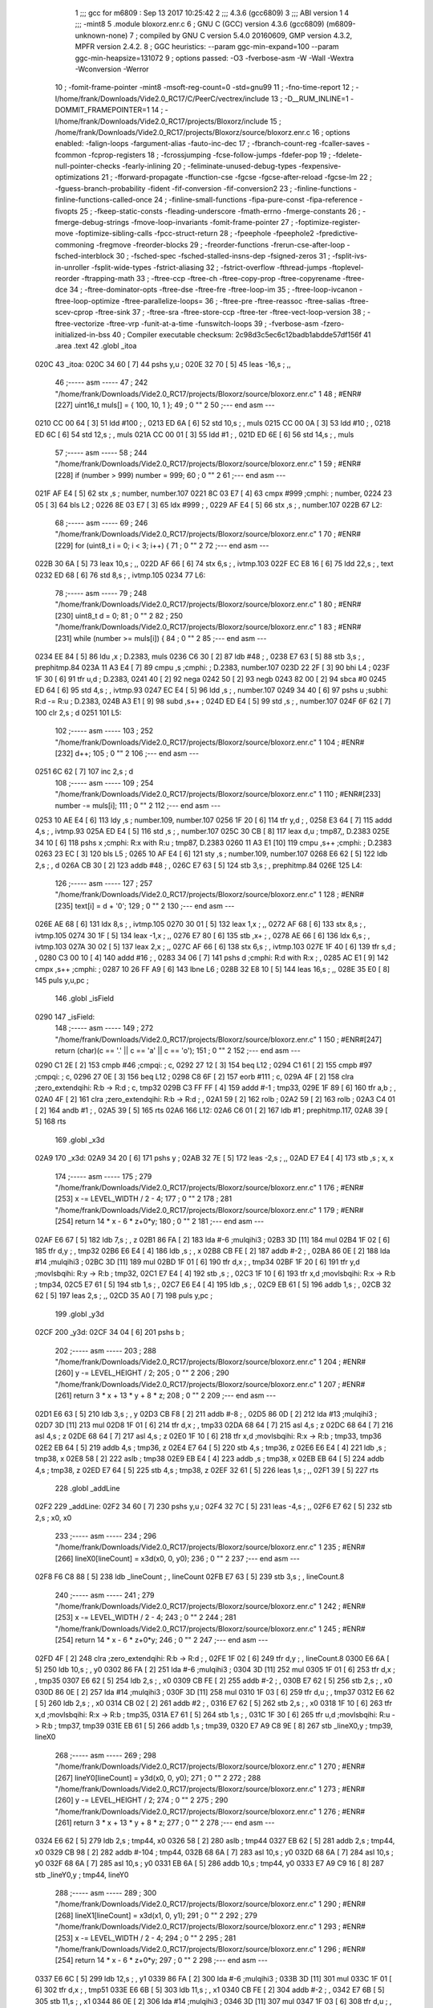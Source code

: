                               1 ;;; gcc for m6809 : Sep 13 2017 10:25:42
                              2 ;;; 4.3.6 (gcc6809)
                              3 ;;; ABI version 1
                              4 ;;; -mint8
                              5 	.module	bloxorz.enr.c
                              6 ;  GNU C (GCC) version 4.3.6 (gcc6809) (m6809-unknown-none)
                              7 ; 	compiled by GNU C version 5.4.0 20160609, GMP version 4.3.2, MPFR version 2.4.2.
                              8 ;  GGC heuristics: --param ggc-min-expand=100 --param ggc-min-heapsize=131072
                              9 ;  options passed:  -O3 -fverbose-asm -W -Wall -Wextra -Wconversion -Werror
                             10 ;  -fomit-frame-pointer -mint8 -msoft-reg-count=0 -std=gnu99
                             11 ;  -fno-time-report
                             12 ;  -I/home/frank/Downloads/Vide2.0_RC17/C/PeerC/vectrex/include
                             13 ;  -D__RUM_INLINE=1 -DOMMIT_FRAMEPOINTER=1
                             14 ;  -I/home/frank/Downloads/Vide2.0_RC17/projects/Bloxorz/include
                             15 ;  /home/frank/Downloads/Vide2.0_RC17/projects/Bloxorz/source/bloxorz.enr.c
                             16 ;  options enabled:  -falign-loops -fargument-alias -fauto-inc-dec
                             17 ;  -fbranch-count-reg -fcaller-saves -fcommon -fcprop-registers
                             18 ;  -fcrossjumping -fcse-follow-jumps -fdefer-pop
                             19 ;  -fdelete-null-pointer-checks -fearly-inlining
                             20 ;  -feliminate-unused-debug-types -fexpensive-optimizations
                             21 ;  -fforward-propagate -ffunction-cse -fgcse -fgcse-after-reload -fgcse-lm
                             22 ;  -fguess-branch-probability -fident -fif-conversion -fif-conversion2
                             23 ;  -finline-functions -finline-functions-called-once
                             24 ;  -finline-small-functions -fipa-pure-const -fipa-reference -fivopts
                             25 ;  -fkeep-static-consts -fleading-underscore -fmath-errno -fmerge-constants
                             26 ;  -fmerge-debug-strings -fmove-loop-invariants -fomit-frame-pointer
                             27 ;  -foptimize-register-move -foptimize-sibling-calls -fpcc-struct-return
                             28 ;  -fpeephole -fpeephole2 -fpredictive-commoning -fregmove -freorder-blocks
                             29 ;  -freorder-functions -frerun-cse-after-loop -fsched-interblock
                             30 ;  -fsched-spec -fsched-stalled-insns-dep -fsigned-zeros
                             31 ;  -fsplit-ivs-in-unroller -fsplit-wide-types -fstrict-aliasing
                             32 ;  -fstrict-overflow -fthread-jumps -ftoplevel-reorder -ftrapping-math
                             33 ;  -ftree-ccp -ftree-ch -ftree-copy-prop -ftree-copyrename -ftree-dce
                             34 ;  -ftree-dominator-opts -ftree-dse -ftree-fre -ftree-loop-im
                             35 ;  -ftree-loop-ivcanon -ftree-loop-optimize -ftree-parallelize-loops=
                             36 ;  -ftree-pre -ftree-reassoc -ftree-salias -ftree-scev-cprop -ftree-sink
                             37 ;  -ftree-sra -ftree-store-ccp -ftree-ter -ftree-vect-loop-version
                             38 ;  -ftree-vectorize -ftree-vrp -funit-at-a-time -funswitch-loops
                             39 ;  -fverbose-asm -fzero-initialized-in-bss
                             40 ;  Compiler executable checksum: 2c98d3c5ec6c12badb1abdde57df156f
                             41 	.area .text
                             42 	.globl _itoa
   020C                      43 _itoa:
   020C 34 60         [ 7]   44 	pshs	y,u	; 
   020E 32 70         [ 5]   45 	leas	-16,s	; ,,
                             46 ;----- asm -----
                             47 ;  242 "/home/frank/Downloads/Vide2.0_RC17/projects/Bloxorz/source/bloxorz.enr.c" 1
                             48 	; #ENR#[227]	uint16_t muls[] = { 100, 10, 1 };
                             49 ;  0 "" 2
                             50 ;--- end asm ---
   0210 CC 00 64      [ 3]   51 	ldd	#100	; ,
   0213 ED 6A         [ 6]   52 	std	10,s	; , muls
   0215 CC 00 0A      [ 3]   53 	ldd	#10	; ,
   0218 ED 6C         [ 6]   54 	std	12,s	; , muls
   021A CC 00 01      [ 3]   55 	ldd	#1	; ,
   021D ED 6E         [ 6]   56 	std	14,s	; , muls
                             57 ;----- asm -----
                             58 ;  244 "/home/frank/Downloads/Vide2.0_RC17/projects/Bloxorz/source/bloxorz.enr.c" 1
                             59 	; #ENR#[228]	if (number > 999) number = 999;
                             60 ;  0 "" 2
                             61 ;--- end asm ---
   021F AF E4         [ 5]   62 	stx	,s	;  number, number.107
   0221 8C 03 E7      [ 4]   63 	cmpx	#999	;cmphi:	;  number,
   0224 23 05         [ 3]   64 	bls	L2	; 
   0226 8E 03 E7      [ 3]   65 	ldx	#999	; ,
   0229 AF E4         [ 5]   66 	stx	,s	; , number.107
   022B                      67 L2:
                             68 ;----- asm -----
                             69 ;  246 "/home/frank/Downloads/Vide2.0_RC17/projects/Bloxorz/source/bloxorz.enr.c" 1
                             70 	; #ENR#[229]	for (uint8_t i = 0; i < 3; i++) {
                             71 ;  0 "" 2
                             72 ;--- end asm ---
   022B 30 6A         [ 5]   73 	leax	10,s	; ,,
   022D AF 66         [ 6]   74 	stx	6,s	; , ivtmp.103
   022F EC E8 16      [ 6]   75 	ldd	22,s	; , text
   0232 ED 68         [ 6]   76 	std	8,s	; , ivtmp.105
   0234                      77 L6:
                             78 ;----- asm -----
                             79 ;  248 "/home/frank/Downloads/Vide2.0_RC17/projects/Bloxorz/source/bloxorz.enr.c" 1
                             80 	; #ENR#[230]		uint8_t d = 0;
                             81 ;  0 "" 2
                             82 ;  250 "/home/frank/Downloads/Vide2.0_RC17/projects/Bloxorz/source/bloxorz.enr.c" 1
                             83 	; #ENR#[231]		while (number >= muls[i]) {
                             84 ;  0 "" 2
                             85 ;--- end asm ---
   0234 EE 84         [ 5]   86 	ldu	,x	;  D.2383, muls
   0236 C6 30         [ 2]   87 	ldb	#48	; ,
   0238 E7 63         [ 5]   88 	stb	3,s	; , prephitmp.84
   023A 11 A3 E4      [ 7]   89 	cmpu	,s	;cmphi:	;  D.2383, number.107
   023D 22 2F         [ 3]   90 	bhi	L4	; 
   023F 1F 30         [ 6]   91 	tfr	u,d	;  D.2383,
   0241 40            [ 2]   92 	nega
   0242 50            [ 2]   93 	negb
   0243 82 00         [ 2]   94 	sbca	#0
   0245 ED 64         [ 6]   95 	std	4,s	; , ivtmp.93
   0247 EC E4         [ 5]   96 	ldd	,s	; , number.107
   0249 34 40         [ 6]   97 	pshs	u	;subhi: R:d -= R:u	;  D.2383,
   024B A3 E1         [ 9]   98 	subd	,s++	; 
   024D ED E4         [ 5]   99 	std	,s	; , number.107
   024F 6F 62         [ 7]  100 	clr	2,s	;  d
   0251                     101 L5:
                            102 ;----- asm -----
                            103 ;  252 "/home/frank/Downloads/Vide2.0_RC17/projects/Bloxorz/source/bloxorz.enr.c" 1
                            104 	; #ENR#[232]			d++;
                            105 ;  0 "" 2
                            106 ;--- end asm ---
   0251 6C 62         [ 7]  107 	inc	2,s	;  d
                            108 ;----- asm -----
                            109 ;  254 "/home/frank/Downloads/Vide2.0_RC17/projects/Bloxorz/source/bloxorz.enr.c" 1
                            110 	; #ENR#[233]			number -= muls[i];
                            111 ;  0 "" 2
                            112 ;--- end asm ---
   0253 10 AE E4      [ 6]  113 	ldy	,s	;  number.109, number.107
   0256 1F 20         [ 6]  114 	tfr	y,d	; ,
   0258 E3 64         [ 7]  115 	addd	4,s	; , ivtmp.93
   025A ED E4         [ 5]  116 	std	,s	; , number.107
   025C 30 CB         [ 8]  117 	leax	d,u	;  tmp87,, D.2383
   025E 34 10         [ 6]  118 	pshs	x	;cmphi: R:x with R:u	;  tmp87, D.2383
   0260 11 A3 E1      [10]  119 	cmpu	,s++	;cmphi:	;  D.2383
   0263 23 EC         [ 3]  120 	bls	L5	; 
   0265 10 AF E4      [ 6]  121 	sty	,s	;  number.109, number.107
   0268 E6 62         [ 5]  122 	ldb	2,s	; , d
   026A CB 30         [ 2]  123 	addb	#48	; ,
   026C E7 63         [ 5]  124 	stb	3,s	; , prephitmp.84
   026E                     125 L4:
                            126 ;----- asm -----
                            127 ;  257 "/home/frank/Downloads/Vide2.0_RC17/projects/Bloxorz/source/bloxorz.enr.c" 1
                            128 	; #ENR#[235]		text[i] = d + '0';
                            129 ;  0 "" 2
                            130 ;--- end asm ---
   026E AE 68         [ 6]  131 	ldx	8,s	; , ivtmp.105
   0270 30 01         [ 5]  132 	leax	1,x	; ,,
   0272 AF 68         [ 6]  133 	stx	8,s	; , ivtmp.105
   0274 30 1F         [ 5]  134 	leax	-1,x	; ,,
   0276 E7 80         [ 6]  135 	stb	,x+	; ,
   0278 AE 66         [ 6]  136 	ldx	6,s	; , ivtmp.103
   027A 30 02         [ 5]  137 	leax	2,x	; ,,
   027C AF 66         [ 6]  138 	stx	6,s	; , ivtmp.103
   027E 1F 40         [ 6]  139 	tfr	s,d	; ,
   0280 C3 00 10      [ 4]  140 	addd	#16	; ,
   0283 34 06         [ 7]  141 	pshs	d	;cmphi: R:d with R:x	; ,
   0285 AC E1         [ 9]  142 	cmpx	,s++	;cmphi:	; 
   0287 10 26 FF A9   [ 6]  143 	lbne	L6	; 
   028B 32 E8 10      [ 5]  144 	leas	16,s	; ,,
   028E 35 E0         [ 8]  145 	puls	y,u,pc	; 
                            146 	.globl _isField
   0290                     147 _isField:
                            148 ;----- asm -----
                            149 ;  272 "/home/frank/Downloads/Vide2.0_RC17/projects/Bloxorz/source/bloxorz.enr.c" 1
                            150 	; #ENR#[247]	return (char)(c == '.' || c == 'a' || c == 'o');
                            151 ;  0 "" 2
                            152 ;--- end asm ---
   0290 C1 2E         [ 2]  153 	cmpb	#46	;cmpqi:	;  c,
   0292 27 12         [ 3]  154 	beq	L12	; 
   0294 C1 61         [ 2]  155 	cmpb	#97	;cmpqi:	;  c,
   0296 27 0E         [ 3]  156 	beq	L12	; 
   0298 C8 6F         [ 2]  157 	eorb	#111	;  c,
   029A 4F            [ 2]  158 	clra		;zero_extendqihi: R:b -> R:d	;  c, tmp32
   029B C3 FF FF      [ 4]  159 	addd	#-1	;  tmp33,
   029E 1F 89         [ 6]  160 	tfr	a,b	; ,
   02A0 4F            [ 2]  161 	clra		;zero_extendqihi: R:b -> R:d	; ,
   02A1 59            [ 2]  162 	rolb	; 
   02A2 59            [ 2]  163 	rolb	; 
   02A3 C4 01         [ 2]  164 	andb	#1	; ,
   02A5 39            [ 5]  165 	rts
   02A6                     166 L12:
   02A6 C6 01         [ 2]  167 	ldb	#1	;  prephitmp.117,
   02A8 39            [ 5]  168 	rts
                            169 	.globl _x3d
   02A9                     170 _x3d:
   02A9 34 20         [ 6]  171 	pshs	y	; 
   02AB 32 7E         [ 5]  172 	leas	-2,s	; ,,
   02AD E7 E4         [ 4]  173 	stb	,s	;  x, x
                            174 ;----- asm -----
                            175 ;  279 "/home/frank/Downloads/Vide2.0_RC17/projects/Bloxorz/source/bloxorz.enr.c" 1
                            176 	; #ENR#[253]	x -= LEVEL_WIDTH / 2 - 4;
                            177 ;  0 "" 2
                            178 ;  281 "/home/frank/Downloads/Vide2.0_RC17/projects/Bloxorz/source/bloxorz.enr.c" 1
                            179 	; #ENR#[254]	return 14 * x - 6 * z+0*y;
                            180 ;  0 "" 2
                            181 ;--- end asm ---
   02AF E6 67         [ 5]  182 	ldb	7,s	; , z
   02B1 86 FA         [ 2]  183 	lda	#-6	;mulqihi3	; 
   02B3 3D            [11]  184 	mul
   02B4 1F 02         [ 6]  185 	tfr	d,y	; , tmp32
   02B6 E6 E4         [ 4]  186 	ldb	,s	; , x
   02B8 CB FE         [ 2]  187 	addb	#-2	; ,
   02BA 86 0E         [ 2]  188 	lda	#14	;mulqihi3	; 
   02BC 3D            [11]  189 	mul
   02BD 1F 01         [ 6]  190 	tfr	d,x	; , tmp34
   02BF 1F 20         [ 6]  191 	tfr	y,d	;movlsbqihi: R:y -> R:b	;  tmp32,
   02C1 E7 E4         [ 4]  192 	stb	,s	; ,
   02C3 1F 10         [ 6]  193 	tfr	x,d	;movlsbqihi: R:x -> R:b	;  tmp34,
   02C5 E7 61         [ 5]  194 	stb	1,s	; ,
   02C7 E6 E4         [ 4]  195 	ldb	,s	; ,
   02C9 EB 61         [ 5]  196 	addb	1,s	; ,
   02CB 32 62         [ 5]  197 	leas	2,s	; ,,
   02CD 35 A0         [ 7]  198 	puls	y,pc	; 
                            199 	.globl _y3d
   02CF                     200 _y3d:
   02CF 34 04         [ 6]  201 	pshs	b	; 
                            202 ;----- asm -----
                            203 ;  288 "/home/frank/Downloads/Vide2.0_RC17/projects/Bloxorz/source/bloxorz.enr.c" 1
                            204 	; #ENR#[260]	y -= LEVEL_HEIGHT / 2;
                            205 ;  0 "" 2
                            206 ;  290 "/home/frank/Downloads/Vide2.0_RC17/projects/Bloxorz/source/bloxorz.enr.c" 1
                            207 	; #ENR#[261]	return 3 * x + 13 * y + 8 * z;
                            208 ;  0 "" 2
                            209 ;--- end asm ---
   02D1 E6 63         [ 5]  210 	ldb	3,s	; , y
   02D3 CB F8         [ 2]  211 	addb	#-8	; ,
   02D5 86 0D         [ 2]  212 	lda	#13	;mulqihi3	; 
   02D7 3D            [11]  213 	mul
   02D8 1F 01         [ 6]  214 	tfr	d,x	; , tmp33
   02DA 68 64         [ 7]  215 	asl	4,s	;  z
   02DC 68 64         [ 7]  216 	asl	4,s	;  z
   02DE 68 64         [ 7]  217 	asl	4,s	;  z
   02E0 1F 10         [ 6]  218 	tfr	x,d	;movlsbqihi: R:x -> R:b	;  tmp33, tmp36
   02E2 EB 64         [ 5]  219 	addb	4,s	;  tmp36, z
   02E4 E7 64         [ 5]  220 	stb	4,s	;  tmp36, z
   02E6 E6 E4         [ 4]  221 	ldb	,s	;  tmp38, x
   02E8 58            [ 2]  222 	aslb	;  tmp38
   02E9 EB E4         [ 4]  223 	addb	,s	;  tmp38, x
   02EB EB 64         [ 5]  224 	addb	4,s	;  tmp38, z
   02ED E7 64         [ 5]  225 	stb	4,s	;  tmp38, z
   02EF 32 61         [ 5]  226 	leas	1,s	; ,,
   02F1 39            [ 5]  227 	rts
                            228 	.globl _addLine
   02F2                     229 _addLine:
   02F2 34 60         [ 7]  230 	pshs	y,u	; 
   02F4 32 7C         [ 5]  231 	leas	-4,s	; ,,
   02F6 E7 62         [ 5]  232 	stb	2,s	;  x0, x0
                            233 ;----- asm -----
                            234 ;  296 "/home/frank/Downloads/Vide2.0_RC17/projects/Bloxorz/source/bloxorz.enr.c" 1
                            235 	; #ENR#[266]	lineX0[lineCount] = x3d(x0, 0, y0);
                            236 ;  0 "" 2
                            237 ;--- end asm ---
   02F8 F6 C8 88      [ 5]  238 	ldb	_lineCount	; , lineCount
   02FB E7 63         [ 5]  239 	stb	3,s	; , lineCount.8
                            240 ;----- asm -----
                            241 ;  279 "/home/frank/Downloads/Vide2.0_RC17/projects/Bloxorz/source/bloxorz.enr.c" 1
                            242 	; #ENR#[253]	x -= LEVEL_WIDTH / 2 - 4;
                            243 ;  0 "" 2
                            244 ;  281 "/home/frank/Downloads/Vide2.0_RC17/projects/Bloxorz/source/bloxorz.enr.c" 1
                            245 	; #ENR#[254]	return 14 * x - 6 * z+0*y;
                            246 ;  0 "" 2
                            247 ;--- end asm ---
   02FD 4F            [ 2]  248 	clra		;zero_extendqihi: R:b -> R:d	; ,
   02FE 1F 02         [ 6]  249 	tfr	d,y	; , lineCount.8
   0300 E6 6A         [ 5]  250 	ldb	10,s	; , y0
   0302 86 FA         [ 2]  251 	lda	#-6	;mulqihi3	; 
   0304 3D            [11]  252 	mul
   0305 1F 01         [ 6]  253 	tfr	d,x	; , tmp35
   0307 E6 62         [ 5]  254 	ldb	2,s	; , x0
   0309 CB FE         [ 2]  255 	addb	#-2	; ,
   030B E7 62         [ 5]  256 	stb	2,s	; , x0
   030D 86 0E         [ 2]  257 	lda	#14	;mulqihi3	; 
   030F 3D            [11]  258 	mul
   0310 1F 03         [ 6]  259 	tfr	d,u	; , tmp37
   0312 E6 62         [ 5]  260 	ldb	2,s	; , x0
   0314 CB 02         [ 2]  261 	addb	#2	; ,
   0316 E7 62         [ 5]  262 	stb	2,s	; , x0
   0318 1F 10         [ 6]  263 	tfr	x,d	;movlsbqihi: R:x -> R:b	;  tmp35,
   031A E7 61         [ 5]  264 	stb	1,s	; ,
   031C 1F 30         [ 6]  265 	tfr	u,d	;movlsbqihi: R:u -> R:b	;  tmp37, tmp39
   031E EB 61         [ 5]  266 	addb	1,s	;  tmp39,
   0320 E7 A9 C8 9E   [ 8]  267 	stb	_lineX0,y	;  tmp39, lineX0
                            268 ;----- asm -----
                            269 ;  298 "/home/frank/Downloads/Vide2.0_RC17/projects/Bloxorz/source/bloxorz.enr.c" 1
                            270 	; #ENR#[267]	lineY0[lineCount] = y3d(x0, 0, y0);
                            271 ;  0 "" 2
                            272 ;  288 "/home/frank/Downloads/Vide2.0_RC17/projects/Bloxorz/source/bloxorz.enr.c" 1
                            273 	; #ENR#[260]	y -= LEVEL_HEIGHT / 2;
                            274 ;  0 "" 2
                            275 ;  290 "/home/frank/Downloads/Vide2.0_RC17/projects/Bloxorz/source/bloxorz.enr.c" 1
                            276 	; #ENR#[261]	return 3 * x + 13 * y + 8 * z;
                            277 ;  0 "" 2
                            278 ;--- end asm ---
   0324 E6 62         [ 5]  279 	ldb	2,s	;  tmp44, x0
   0326 58            [ 2]  280 	aslb	;  tmp44
   0327 EB 62         [ 5]  281 	addb	2,s	;  tmp44, x0
   0329 CB 98         [ 2]  282 	addb	#-104	;  tmp44,
   032B 68 6A         [ 7]  283 	asl	10,s	;  y0
   032D 68 6A         [ 7]  284 	asl	10,s	;  y0
   032F 68 6A         [ 7]  285 	asl	10,s	;  y0
   0331 EB 6A         [ 5]  286 	addb	10,s	;  tmp44, y0
   0333 E7 A9 C9 16   [ 8]  287 	stb	_lineY0,y	;  tmp44, lineY0
                            288 ;----- asm -----
                            289 ;  300 "/home/frank/Downloads/Vide2.0_RC17/projects/Bloxorz/source/bloxorz.enr.c" 1
                            290 	; #ENR#[268]	lineX1[lineCount] = x3d(x1, 0, y1);
                            291 ;  0 "" 2
                            292 ;  279 "/home/frank/Downloads/Vide2.0_RC17/projects/Bloxorz/source/bloxorz.enr.c" 1
                            293 	; #ENR#[253]	x -= LEVEL_WIDTH / 2 - 4;
                            294 ;  0 "" 2
                            295 ;  281 "/home/frank/Downloads/Vide2.0_RC17/projects/Bloxorz/source/bloxorz.enr.c" 1
                            296 	; #ENR#[254]	return 14 * x - 6 * z+0*y;
                            297 ;  0 "" 2
                            298 ;--- end asm ---
   0337 E6 6C         [ 5]  299 	ldb	12,s	; , y1
   0339 86 FA         [ 2]  300 	lda	#-6	;mulqihi3	; 
   033B 3D            [11]  301 	mul
   033C 1F 01         [ 6]  302 	tfr	d,x	; , tmp51
   033E E6 6B         [ 5]  303 	ldb	11,s	; , x1
   0340 CB FE         [ 2]  304 	addb	#-2	; ,
   0342 E7 6B         [ 5]  305 	stb	11,s	; , x1
   0344 86 0E         [ 2]  306 	lda	#14	;mulqihi3	; 
   0346 3D            [11]  307 	mul
   0347 1F 03         [ 6]  308 	tfr	d,u	; , tmp53
   0349 E6 6B         [ 5]  309 	ldb	11,s	; , x1
   034B CB 02         [ 2]  310 	addb	#2	; ,
   034D E7 6B         [ 5]  311 	stb	11,s	; , x1
   034F 1F 10         [ 6]  312 	tfr	x,d	;movlsbqihi: R:x -> R:b	;  tmp51,
   0351 E7 E4         [ 4]  313 	stb	,s	; ,
   0353 1F 30         [ 6]  314 	tfr	u,d	;movlsbqihi: R:u -> R:b	;  tmp53, tmp55
   0355 EB E4         [ 4]  315 	addb	,s	;  tmp55,
   0357 E7 A9 C9 8E   [ 8]  316 	stb	_lineX1,y	;  tmp55, lineX1
                            317 ;----- asm -----
                            318 ;  302 "/home/frank/Downloads/Vide2.0_RC17/projects/Bloxorz/source/bloxorz.enr.c" 1
                            319 	; #ENR#[269]	lineY1[lineCount] = y3d(x1, 0, y1);
                            320 ;  0 "" 2
                            321 ;  288 "/home/frank/Downloads/Vide2.0_RC17/projects/Bloxorz/source/bloxorz.enr.c" 1
                            322 	; #ENR#[260]	y -= LEVEL_HEIGHT / 2;
                            323 ;  0 "" 2
                            324 ;  290 "/home/frank/Downloads/Vide2.0_RC17/projects/Bloxorz/source/bloxorz.enr.c" 1
                            325 	; #ENR#[261]	return 3 * x + 13 * y + 8 * z;
                            326 ;  0 "" 2
                            327 ;--- end asm ---
   035B E6 6B         [ 5]  328 	ldb	11,s	;  tmp60, x1
   035D 58            [ 2]  329 	aslb	;  tmp60
   035E EB 6B         [ 5]  330 	addb	11,s	;  tmp60, x1
   0360 CB 98         [ 2]  331 	addb	#-104	;  tmp60,
   0362 68 6C         [ 7]  332 	asl	12,s	;  y1
   0364 68 6C         [ 7]  333 	asl	12,s	;  y1
   0366 68 6C         [ 7]  334 	asl	12,s	;  y1
   0368 EB 6C         [ 5]  335 	addb	12,s	;  tmp60, y1
   036A E7 A9 CA 06   [ 8]  336 	stb	_lineY1,y	;  tmp60, lineY1
                            337 ;----- asm -----
                            338 ;  304 "/home/frank/Downloads/Vide2.0_RC17/projects/Bloxorz/source/bloxorz.enr.c" 1
                            339 	; #ENR#[270]	lineCount++;
                            340 ;  0 "" 2
                            341 ;--- end asm ---
   036E E6 63         [ 5]  342 	ldb	3,s	; , lineCount.8
   0370 5C            [ 2]  343 	incb	; 
   0371 F7 C8 88      [ 5]  344 	stb	_lineCount	; , lineCount
   0374 32 64         [ 5]  345 	leas	4,s	; ,,
   0376 35 E0         [ 8]  346 	puls	y,u,pc	; 
                            347 	.globl _addTarget
   0378                     348 _addTarget:
   0378 34 40         [ 6]  349 	pshs	u	; 
   037A 32 73         [ 5]  350 	leas	-13,s	; ,,
   037C E7 61         [ 5]  351 	stb	1,s	;  x, x
                            352 ;----- asm -----
                            353 ;  310 "/home/frank/Downloads/Vide2.0_RC17/projects/Bloxorz/source/bloxorz.enr.c" 1
                            354 	; #ENR#[275]	lineX0[lineCount] = x3d(x, 0, y);
                            355 ;  0 "" 2
                            356 ;--- end asm ---
   037E F6 C8 88      [ 5]  357 	ldb	_lineCount	; , lineCount
   0381 E7 62         [ 5]  358 	stb	2,s	; , lineCount.10
                            359 ;----- asm -----
                            360 ;  279 "/home/frank/Downloads/Vide2.0_RC17/projects/Bloxorz/source/bloxorz.enr.c" 1
                            361 	; #ENR#[253]	x -= LEVEL_WIDTH / 2 - 4;
                            362 ;  0 "" 2
                            363 ;  281 "/home/frank/Downloads/Vide2.0_RC17/projects/Bloxorz/source/bloxorz.enr.c" 1
                            364 	; #ENR#[254]	return 14 * x - 6 * z+0*y;
                            365 ;  0 "" 2
                            366 ;--- end asm ---
   0383 E6 61         [ 5]  367 	ldb	1,s	; , x
   0385 CB FE         [ 2]  368 	addb	#-2	; ,
   0387 E7 61         [ 5]  369 	stb	1,s	; , x
   0389 86 0E         [ 2]  370 	lda	#14	;mulqihi3	; 
   038B 3D            [11]  371 	mul
   038C 1F 01         [ 6]  372 	tfr	d,x	; , tmp42
   038E E6 61         [ 5]  373 	ldb	1,s	; , x
   0390 CB 02         [ 2]  374 	addb	#2	; ,
   0392 E7 61         [ 5]  375 	stb	1,s	; , x
   0394 1F 10         [ 6]  376 	tfr	x,d	;movlsbqihi: R:x -> R:b	;  tmp42,
   0396 E7 67         [ 5]  377 	stb	7,s	; , D.2801
   0398 E6 E8 11      [ 5]  378 	ldb	17,s	; , y
   039B 86 FA         [ 2]  379 	lda	#-6	;mulqihi3	; 
   039D 3D            [11]  380 	mul
                            381 ; Applied peep: 5-2 (tfr tfr 1=2, 2=1)
   039E 1F 01         [ 6]  382 	tfr	d,x	; , tmp43
                            383 ; ORG>	tfr	d,x	; , tmp43
                            384 ; ORG>	tfr	x,d	;movlsbqihi: R:x -> R:b	;  tmp43,
   03A0 E7 66         [ 5]  385 	stb	6,s	; , D.2802
   03A2 E6 62         [ 5]  386 	ldb	2,s	; , lineCount.10
   03A4 4F            [ 2]  387 	clra		;zero_extendqihi: R:b -> R:d	; ,
   03A5 1F 01         [ 6]  388 	tfr	d,x	; , lineCount.10
   03A7 E6 66         [ 5]  389 	ldb	6,s	; , D.2802
   03A9 EB 67         [ 5]  390 	addb	7,s	; , D.2801
   03AB E7 89 C8 9E   [ 8]  391 	stb	_lineX0,x	; , lineX0
                            392 ;----- asm -----
                            393 ;  312 "/home/frank/Downloads/Vide2.0_RC17/projects/Bloxorz/source/bloxorz.enr.c" 1
                            394 	; #ENR#[276]	lineY0[lineCount] = y3d(x, 0, y);
                            395 ;  0 "" 2
                            396 ;  288 "/home/frank/Downloads/Vide2.0_RC17/projects/Bloxorz/source/bloxorz.enr.c" 1
                            397 	; #ENR#[260]	y -= LEVEL_HEIGHT / 2;
                            398 ;  0 "" 2
                            399 ;  290 "/home/frank/Downloads/Vide2.0_RC17/projects/Bloxorz/source/bloxorz.enr.c" 1
                            400 	; #ENR#[261]	return 3 * x + 13 * y + 8 * z;
                            401 ;  0 "" 2
                            402 ;--- end asm ---
   03AF E6 61         [ 5]  403 	ldb	1,s	; , x
   03B1 58            [ 2]  404 	aslb	; 
   03B2 EB 61         [ 5]  405 	addb	1,s	; , x
   03B4 CB 98         [ 2]  406 	addb	#-104	; ,
   03B6 E7 69         [ 5]  407 	stb	9,s	; , D.2810
   03B8 E6 E8 11      [ 5]  408 	ldb	17,s	; , y
   03BB 58            [ 2]  409 	aslb	; 
   03BC 58            [ 2]  410 	aslb	; 
   03BD 58            [ 2]  411 	aslb	; 
   03BE E7 68         [ 5]  412 	stb	8,s	; , D.2811
   03C0 EB 69         [ 5]  413 	addb	9,s	; , D.2810
   03C2 E7 89 C9 16   [ 8]  414 	stb	_lineY0,x	; , lineY0
                            415 ;----- asm -----
                            416 ;  314 "/home/frank/Downloads/Vide2.0_RC17/projects/Bloxorz/source/bloxorz.enr.c" 1
                            417 	; #ENR#[277]	lineX1[lineCount] = x3d(x + 1, 0, y + 1);
                            418 ;  0 "" 2
                            419 ;--- end asm ---
   03C6 E6 E8 11      [ 5]  420 	ldb	17,s	; , y
   03C9 5C            [ 2]  421 	incb	; 
   03CA E7 63         [ 5]  422 	stb	3,s	; , D.2436
   03CC E6 61         [ 5]  423 	ldb	1,s	; , x
   03CE 5C            [ 2]  424 	incb	; 
   03CF E7 64         [ 5]  425 	stb	4,s	; , D.2437
                            426 ;----- asm -----
                            427 ;  279 "/home/frank/Downloads/Vide2.0_RC17/projects/Bloxorz/source/bloxorz.enr.c" 1
                            428 	; #ENR#[253]	x -= LEVEL_WIDTH / 2 - 4;
                            429 ;  0 "" 2
                            430 ;  281 "/home/frank/Downloads/Vide2.0_RC17/projects/Bloxorz/source/bloxorz.enr.c" 1
                            431 	; #ENR#[254]	return 14 * x - 6 * z+0*y;
                            432 ;  0 "" 2
                            433 ;--- end asm ---
   03D1 6A 61         [ 7]  434 	dec	1,s	;  x
   03D3 E6 61         [ 5]  435 	ldb	1,s	; , x
   03D5 86 0E         [ 2]  436 	lda	#14	;mulqihi3	; 
   03D7 3D            [11]  437 	mul
                            438 ; Applied peep: 5-2 (tfr tfr 1=2, 2=1)
   03D8 1F 03         [ 6]  439 	tfr	d,u	; , tmp54
                            440 ; ORG>	tfr	d,u	; , tmp54
                            441 ; ORG>	tfr	u,d	;movlsbqihi: R:u -> R:b	;  tmp54,
   03DA E7 6B         [ 5]  442 	stb	11,s	; , D.2817
   03DC E6 63         [ 5]  443 	ldb	3,s	; , D.2436
   03DE 86 FA         [ 2]  444 	lda	#-6	;mulqihi3	; 
   03E0 3D            [11]  445 	mul
                            446 ; Applied peep: 5-2 (tfr tfr 1=2, 2=1)
   03E1 1F 03         [ 6]  447 	tfr	d,u	; , tmp55
                            448 ; ORG>	tfr	d,u	; , tmp55
                            449 ; ORG>	tfr	u,d	;movlsbqihi: R:u -> R:b	;  tmp55,
   03E3 E7 6A         [ 5]  450 	stb	10,s	; , D.2818
   03E5 EB 6B         [ 5]  451 	addb	11,s	; , D.2817
   03E7 E7 89 C9 8E   [ 8]  452 	stb	_lineX1,x	; , lineX1
                            453 ;----- asm -----
                            454 ;  316 "/home/frank/Downloads/Vide2.0_RC17/projects/Bloxorz/source/bloxorz.enr.c" 1
                            455 	; #ENR#[278]	lineY1[lineCount] = y3d(x + 1, 0, y + 1);
                            456 ;  0 "" 2
                            457 ;  288 "/home/frank/Downloads/Vide2.0_RC17/projects/Bloxorz/source/bloxorz.enr.c" 1
                            458 	; #ENR#[260]	y -= LEVEL_HEIGHT / 2;
                            459 ;  0 "" 2
                            460 ;  290 "/home/frank/Downloads/Vide2.0_RC17/projects/Bloxorz/source/bloxorz.enr.c" 1
                            461 	; #ENR#[261]	return 3 * x + 13 * y + 8 * z;
                            462 ;  0 "" 2
                            463 ;--- end asm ---
   03EB E6 64         [ 5]  464 	ldb	4,s	; , D.2437
   03ED 58            [ 2]  465 	aslb	; 
   03EE EB 64         [ 5]  466 	addb	4,s	; , D.2437
   03F0 CB 98         [ 2]  467 	addb	#-104	; ,
   03F2 E7 E4         [ 4]  468 	stb	,s	; , D.2826
   03F4 E6 63         [ 5]  469 	ldb	3,s	; , D.2436
   03F6 58            [ 2]  470 	aslb	; 
   03F7 58            [ 2]  471 	aslb	; 
   03F8 58            [ 2]  472 	aslb	; 
   03F9 E7 6C         [ 5]  473 	stb	12,s	; , D.2827
   03FB E6 E4         [ 4]  474 	ldb	,s	; , D.2826
   03FD EB 6C         [ 5]  475 	addb	12,s	; , D.2827
   03FF E7 89 CA 06   [ 8]  476 	stb	_lineY1,x	; , lineY1
                            477 ;----- asm -----
                            478 ;  318 "/home/frank/Downloads/Vide2.0_RC17/projects/Bloxorz/source/bloxorz.enr.c" 1
                            479 	; #ENR#[279]	lineCount++;
                            480 ;  0 "" 2
                            481 ;--- end asm ---
   0403 E6 62         [ 5]  482 	ldb	2,s	; , lineCount.10
   0405 5C            [ 2]  483 	incb	; 
   0406 E7 65         [ 5]  484 	stb	5,s	; , lineCount.11
                            485 ;----- asm -----
                            486 ;  320 "/home/frank/Downloads/Vide2.0_RC17/projects/Bloxorz/source/bloxorz.enr.c" 1
                            487 	; #ENR#[280]	lineX0[lineCount] = x3d(x + 1, 0, y);
                            488 ;  0 "" 2
                            489 ;  279 "/home/frank/Downloads/Vide2.0_RC17/projects/Bloxorz/source/bloxorz.enr.c" 1
                            490 	; #ENR#[253]	x -= LEVEL_WIDTH / 2 - 4;
                            491 ;  0 "" 2
                            492 ;  281 "/home/frank/Downloads/Vide2.0_RC17/projects/Bloxorz/source/bloxorz.enr.c" 1
                            493 	; #ENR#[254]	return 14 * x - 6 * z+0*y;
                            494 ;  0 "" 2
                            495 ;--- end asm ---
   0408 4F            [ 2]  496 	clra		;zero_extendqihi: R:b -> R:d	; ,
   0409 1F 01         [ 6]  497 	tfr	d,x	; , lineCount.11
   040B E6 6B         [ 5]  498 	ldb	11,s	; , D.2817
   040D EB 66         [ 5]  499 	addb	6,s	; , D.2802
   040F E7 89 C8 9E   [ 8]  500 	stb	_lineX0,x	; , lineX0
                            501 ;----- asm -----
                            502 ;  322 "/home/frank/Downloads/Vide2.0_RC17/projects/Bloxorz/source/bloxorz.enr.c" 1
                            503 	; #ENR#[281]	lineY0[lineCount] = y3d(x + 1, 0, y);
                            504 ;  0 "" 2
                            505 ;  288 "/home/frank/Downloads/Vide2.0_RC17/projects/Bloxorz/source/bloxorz.enr.c" 1
                            506 	; #ENR#[260]	y -= LEVEL_HEIGHT / 2;
                            507 ;  0 "" 2
                            508 ;  290 "/home/frank/Downloads/Vide2.0_RC17/projects/Bloxorz/source/bloxorz.enr.c" 1
                            509 	; #ENR#[261]	return 3 * x + 13 * y + 8 * z;
                            510 ;  0 "" 2
                            511 ;--- end asm ---
   0413 E6 E4         [ 4]  512 	ldb	,s	; , D.2826
   0415 EB 68         [ 5]  513 	addb	8,s	; , D.2811
   0417 E7 89 C9 16   [ 8]  514 	stb	_lineY0,x	; , lineY0
                            515 ;----- asm -----
                            516 ;  324 "/home/frank/Downloads/Vide2.0_RC17/projects/Bloxorz/source/bloxorz.enr.c" 1
                            517 	; #ENR#[282]	lineX1[lineCount] = x3d(x, 0, y + 1);
                            518 ;  0 "" 2
                            519 ;  279 "/home/frank/Downloads/Vide2.0_RC17/projects/Bloxorz/source/bloxorz.enr.c" 1
                            520 	; #ENR#[253]	x -= LEVEL_WIDTH / 2 - 4;
                            521 ;  0 "" 2
                            522 ;  281 "/home/frank/Downloads/Vide2.0_RC17/projects/Bloxorz/source/bloxorz.enr.c" 1
                            523 	; #ENR#[254]	return 14 * x - 6 * z+0*y;
                            524 ;  0 "" 2
                            525 ;--- end asm ---
   041B E6 6A         [ 5]  526 	ldb	10,s	; , D.2818
   041D EB 67         [ 5]  527 	addb	7,s	; , D.2801
   041F E7 89 C9 8E   [ 8]  528 	stb	_lineX1,x	; , lineX1
                            529 ;----- asm -----
                            530 ;  326 "/home/frank/Downloads/Vide2.0_RC17/projects/Bloxorz/source/bloxorz.enr.c" 1
                            531 	; #ENR#[283]	lineY1[lineCount] = y3d(x, 0, y + 1);
                            532 ;  0 "" 2
                            533 ;  288 "/home/frank/Downloads/Vide2.0_RC17/projects/Bloxorz/source/bloxorz.enr.c" 1
                            534 	; #ENR#[260]	y -= LEVEL_HEIGHT / 2;
                            535 ;  0 "" 2
                            536 ;  290 "/home/frank/Downloads/Vide2.0_RC17/projects/Bloxorz/source/bloxorz.enr.c" 1
                            537 	; #ENR#[261]	return 3 * x + 13 * y + 8 * z;
                            538 ;  0 "" 2
                            539 ;--- end asm ---
   0423 E6 6C         [ 5]  540 	ldb	12,s	; , D.2827
   0425 EB 69         [ 5]  541 	addb	9,s	; , D.2810
   0427 E7 89 CA 06   [ 8]  542 	stb	_lineY1,x	; , lineY1
                            543 ;----- asm -----
                            544 ;  328 "/home/frank/Downloads/Vide2.0_RC17/projects/Bloxorz/source/bloxorz.enr.c" 1
                            545 	; #ENR#[284]	lineCount++;
                            546 ;  0 "" 2
                            547 ;--- end asm ---
   042B E6 65         [ 5]  548 	ldb	5,s	; , lineCount.11
   042D 5C            [ 2]  549 	incb	; 
   042E F7 C8 88      [ 5]  550 	stb	_lineCount	; , lineCount
   0431 32 6D         [ 5]  551 	leas	13,s	; ,,
   0433 35 C0         [ 7]  552 	puls	u,pc	; 
                            553 	.globl _changeMusic
   0435                     554 _changeMusic:
                            555 ;----- asm -----
                            556 ;  452 "/home/frank/Downloads/Vide2.0_RC17/projects/Bloxorz/source/bloxorz.enr.c" 1
                            557 	; #ENR#[367]	tstat = 1;
                            558 ;  0 "" 2
                            559 ;--- end asm ---
   0435 C6 01         [ 2]  560 	ldb	#1	; ,
   0437 F7 C8 56      [ 5]  561 	stb	-14250	; ,
                            562 ;----- asm -----
                            563 ;  454 "/home/frank/Downloads/Vide2.0_RC17/projects/Bloxorz/source/bloxorz.enr.c" 1
                            564 	; #ENR#[368]	currentMusic = music;
                            565 ;  0 "" 2
                            566 ;--- end asm ---
   043A BF C8 80      [ 6]  567 	stx	_currentMusic	;  music, currentMusic
   043D 39            [ 5]  568 	rts
                            569 	.globl _drawField
   043E                     570 _drawField:
   043E 32 7F         [ 5]  571 	leas	-1,s	; ,,
                            572 ;----- asm -----
                            573 ;  719 "/home/frank/Downloads/Vide2.0_RC17/projects/Bloxorz/source/bloxorz.enr.c" 1
                            574 	; #ENR#[513]	intens(0x55);
                            575 ;  0 "" 2
                            576 ;--- end asm ---
   0440 C6 55         [ 2]  577 	ldb	#85	; ,
   0442 E7 E4         [ 4]  578 	stb	,s	; , a
                            579 ;----- asm -----
                            580 ;  3427 "/home/frank/Downloads/Vide2.0_RC17/C/PeerC/vectrex/include/vec_rum_inl.h" 1
   0444 A6 E4         [ 4]  581 	lda ,s	;  a
   0446 BD F2 AB      [ 8]  582 	jsr ___Intensity_a; BIOS call
                            583 ;  0 "" 2
                            584 ;  734 "/home/frank/Downloads/Vide2.0_RC17/projects/Bloxorz/source/bloxorz.enr.c" 1
   0449 34 5E         [10]  585 		pshs a, b, dp, x, u
                            586 ;  0 "" 2
                            587 ;  735 "/home/frank/Downloads/Vide2.0_RC17/projects/Bloxorz/source/bloxorz.enr.c" 1
   044B 86 D0         [ 2]  588 		lda #0xd0
                            589 ;  0 "" 2
                            590 ;  736 "/home/frank/Downloads/Vide2.0_RC17/projects/Bloxorz/source/bloxorz.enr.c" 1
   044D 1F 8B         [ 6]  591 		tfr a, dp
                            592 ;  0 "" 2
                            593 ;  737 "/home/frank/Downloads/Vide2.0_RC17/projects/Bloxorz/source/bloxorz.enr.c" 1
   044F 8E 00 00      [ 3]  594 		ldx #0
                            595 ;  0 "" 2
                            596 ;  738 "/home/frank/Downloads/Vide2.0_RC17/projects/Bloxorz/source/bloxorz.enr.c" 1
   0452 F6 C8 88      [ 5]  597 		ldb _lineCount
                            598 ;  0 "" 2
                            599 ;  739 "/home/frank/Downloads/Vide2.0_RC17/projects/Bloxorz/source/bloxorz.enr.c" 1
   0455                     600 	drawFieldLoop:
                            601 ;  0 "" 2
                            602 ;  740 "/home/frank/Downloads/Vide2.0_RC17/projects/Bloxorz/source/bloxorz.enr.c" 1
   0455 34 04         [ 6]  603 		pshs b
                            604 ;  0 "" 2
                            605 ;  741 "/home/frank/Downloads/Vide2.0_RC17/projects/Bloxorz/source/bloxorz.enr.c" 1
   0457 34 10         [ 6]  606 		pshs x
                            607 ;  0 "" 2
                            608 ;  742 "/home/frank/Downloads/Vide2.0_RC17/projects/Bloxorz/source/bloxorz.enr.c" 1
   0459 BD F3 54      [ 8]  609 		jsr 0xf354
                            610 ;  0 "" 2
                            611 ;  743 "/home/frank/Downloads/Vide2.0_RC17/projects/Bloxorz/source/bloxorz.enr.c" 1
   045C 35 10         [ 6]  612 		puls x
                            613 ;  0 "" 2
                            614 ;  744 "/home/frank/Downloads/Vide2.0_RC17/projects/Bloxorz/source/bloxorz.enr.c" 1
   045E A6 89 C9 16   [ 8]  615 		lda _lineY0,x
                            616 ;  0 "" 2
                            617 ;  745 "/home/frank/Downloads/Vide2.0_RC17/projects/Bloxorz/source/bloxorz.enr.c" 1
   0462 E6 89 C8 9E   [ 8]  618 		ldb _lineX0,x
                            619 ;  0 "" 2
                            620 ;  746 "/home/frank/Downloads/Vide2.0_RC17/projects/Bloxorz/source/bloxorz.enr.c" 1
   0466 34 10         [ 6]  621 		pshs x
                            622 ;  0 "" 2
                            623 ;  747 "/home/frank/Downloads/Vide2.0_RC17/projects/Bloxorz/source/bloxorz.enr.c" 1
   0468 BD F2 FC      [ 8]  624 		jsr 0xf2fc
                            625 ;  0 "" 2
                            626 ;  748 "/home/frank/Downloads/Vide2.0_RC17/projects/Bloxorz/source/bloxorz.enr.c" 1
   046B 35 10         [ 6]  627 		puls x
                            628 ;  0 "" 2
                            629 ;  749 "/home/frank/Downloads/Vide2.0_RC17/projects/Bloxorz/source/bloxorz.enr.c" 1
   046D A6 89 CA 06   [ 8]  630 		lda _lineY1,x
                            631 ;  0 "" 2
                            632 ;  750 "/home/frank/Downloads/Vide2.0_RC17/projects/Bloxorz/source/bloxorz.enr.c" 1
   0471 E6 89 C9 8E   [ 8]  633 		ldb _lineX1,x
                            634 ;  0 "" 2
                            635 ;  751 "/home/frank/Downloads/Vide2.0_RC17/projects/Bloxorz/source/bloxorz.enr.c" 1
   0475 A0 89 C9 16   [ 8]  636 		suba _lineY0,x
                            637 ;  0 "" 2
                            638 ;  752 "/home/frank/Downloads/Vide2.0_RC17/projects/Bloxorz/source/bloxorz.enr.c" 1
   0479 E0 89 C8 9E   [ 8]  639 		subb _lineX0,x
                            640 ;  0 "" 2
                            641 ;  753 "/home/frank/Downloads/Vide2.0_RC17/projects/Bloxorz/source/bloxorz.enr.c" 1
   047D 34 10         [ 6]  642 		pshs x
                            643 ;  0 "" 2
                            644 ;  754 "/home/frank/Downloads/Vide2.0_RC17/projects/Bloxorz/source/bloxorz.enr.c" 1
   047F BD F3 DF      [ 8]  645 		jsr 0xf3df
                            646 ;  0 "" 2
                            647 ;  755 "/home/frank/Downloads/Vide2.0_RC17/projects/Bloxorz/source/bloxorz.enr.c" 1
   0482 35 10         [ 6]  648 		puls x
                            649 ;  0 "" 2
                            650 ;  756 "/home/frank/Downloads/Vide2.0_RC17/projects/Bloxorz/source/bloxorz.enr.c" 1
   0484 A6 80         [ 6]  651 		lda ,x+
                            652 ;  0 "" 2
                            653 ;  757 "/home/frank/Downloads/Vide2.0_RC17/projects/Bloxorz/source/bloxorz.enr.c" 1
   0486 35 04         [ 6]  654 		puls b
                            655 ;  0 "" 2
                            656 ;  758 "/home/frank/Downloads/Vide2.0_RC17/projects/Bloxorz/source/bloxorz.enr.c" 1
   0488 5A            [ 2]  657 		decb
                            658 ;  0 "" 2
                            659 ;  759 "/home/frank/Downloads/Vide2.0_RC17/projects/Bloxorz/source/bloxorz.enr.c" 1
   0489 26 CA         [ 3]  660 		bne drawFieldLoop
                            661 ;  0 "" 2
                            662 ;  760 "/home/frank/Downloads/Vide2.0_RC17/projects/Bloxorz/source/bloxorz.enr.c" 1
   048B 35 5E         [10]  663 		puls a, b, dp, x, u
                            664 ;  0 "" 2
                            665 ;--- end asm ---
   048D 32 61         [ 5]  666 	leas	1,s	; ,,
   048F 39            [ 5]  667 	rts
                            668 	.globl _drawBlock
   0490                     669 _drawBlock:
   0490 34 40         [ 6]  670 	pshs	u	; 
   0492 32 75         [ 5]  671 	leas	-11,s	; ,,
   0494 E7 65         [ 5]  672 	stb	5,s	;  yofs, yofs
                            673 ;----- asm -----
                            674 ;  766 "/home/frank/Downloads/Vide2.0_RC17/projects/Bloxorz/source/bloxorz.enr.c" 1
                            675 	; #ENR#[559]	zergnd();
                            676 ;  0 "" 2
                            677 ;  181 "/home/frank/Downloads/Vide2.0_RC17/C/PeerC/vectrex/include/vec_rum_inl.h" 1
   0496 BD F3 54      [ 8]  678 	jsr ___Reset0Ref; BIOS call
                            679 ;  0 "" 2
                            680 ;  768 "/home/frank/Downloads/Vide2.0_RC17/projects/Bloxorz/source/bloxorz.enr.c" 1
                            681 	; #ENR#[560]	intens(0x63);
                            682 ;  0 "" 2
                            683 ;--- end asm ---
   0499 C6 63         [ 2]  684 	ldb	#99	; ,
   049B E7 69         [ 5]  685 	stb	9,s	; , a
                            686 ;----- asm -----
                            687 ;  3427 "/home/frank/Downloads/Vide2.0_RC17/C/PeerC/vectrex/include/vec_rum_inl.h" 1
   049D A6 69         [ 5]  688 	lda 9,s	;  a
   049F BD F2 AB      [ 8]  689 	jsr ___Intensity_a; BIOS call
                            690 ;  0 "" 2
                            691 ;  770 "/home/frank/Downloads/Vide2.0_RC17/projects/Bloxorz/source/bloxorz.enr.c" 1
                            692 	; #ENR#[561]	positd(0, yofs);
                            693 ;  0 "" 2
                            694 ;  51 "/home/frank/Downloads/Vide2.0_RC17/projects/Bloxorz/source/bloxorz.enr.c" 1
                            695 	; #ENR#[50]	Moveto_d_7F(y,x);
                            696 ;  0 "" 2
                            697 ;--- end asm ---
   04A2 E6 65         [ 5]  698 	ldb	5,s	; , yofs
   04A4 E7 6A         [ 5]  699 	stb	10,s	; , a
   04A6 6F 69         [ 7]  700 	clr	9,s	;  b
                            701 ;----- asm -----
                            702 ;  3190 "/home/frank/Downloads/Vide2.0_RC17/C/PeerC/vectrex/include/vec_rum_inl.h" 1
   04A8 A6 6A         [ 5]  703 	lda 10,s	;  a
   04AA E6 69         [ 5]  704 	ldb 9,s	;  b
   04AC BD F2 FC      [ 8]  705 	jsr ___Moveto_d_7F; BIOS call
                            706 ;  0 "" 2
                            707 ;  773 "/home/frank/Downloads/Vide2.0_RC17/projects/Bloxorz/source/bloxorz.enr.c" 1
                            708 	; #ENR#[563]	positd(x3d(blockX, 0, blockY), y3d(blockX, 0, blockY));
                            709 ;  0 "" 2
                            710 ;--- end asm ---
   04AF F6 CA 7F      [ 5]  711 	ldb	_blockX	; , blockX
   04B2 E7 66         [ 5]  712 	stb	6,s	; , blockX.40
                            713 ;----- asm -----
                            714 ;  288 "/home/frank/Downloads/Vide2.0_RC17/projects/Bloxorz/source/bloxorz.enr.c" 1
                            715 	; #ENR#[260]	y -= LEVEL_HEIGHT / 2;
                            716 ;  0 "" 2
                            717 ;  290 "/home/frank/Downloads/Vide2.0_RC17/projects/Bloxorz/source/bloxorz.enr.c" 1
                            718 	; #ENR#[261]	return 3 * x + 13 * y + 8 * z;
                            719 ;  0 "" 2
                            720 ;  279 "/home/frank/Downloads/Vide2.0_RC17/projects/Bloxorz/source/bloxorz.enr.c" 1
                            721 	; #ENR#[253]	x -= LEVEL_WIDTH / 2 - 4;
                            722 ;  0 "" 2
                            723 ;  281 "/home/frank/Downloads/Vide2.0_RC17/projects/Bloxorz/source/bloxorz.enr.c" 1
                            724 	; #ENR#[254]	return 14 * x - 6 * z+0*y;
                            725 ;  0 "" 2
                            726 ;  51 "/home/frank/Downloads/Vide2.0_RC17/projects/Bloxorz/source/bloxorz.enr.c" 1
                            727 	; #ENR#[50]	Moveto_d_7F(y,x);
                            728 ;  0 "" 2
                            729 ;--- end asm ---
   04B4 58            [ 2]  730 	aslb	; 
   04B5 EB 66         [ 5]  731 	addb	6,s	; , blockX.40
   04B7 E7 62         [ 5]  732 	stb	2,s	; ,
   04B9 F6 CA 80      [ 5]  733 	ldb	_blockY	; , blockY
   04BC 58            [ 2]  734 	aslb	; 
   04BD 58            [ 2]  735 	aslb	; 
   04BE 58            [ 2]  736 	aslb	; 
   04BF E7 64         [ 5]  737 	stb	4,s	; ,
   04C1 E6 62         [ 5]  738 	ldb	2,s	; ,
   04C3 EB 64         [ 5]  739 	addb	4,s	; ,
   04C5 CB 98         [ 2]  740 	addb	#-104	; ,
   04C7 E7 69         [ 5]  741 	stb	9,s	; , a
   04C9 E6 66         [ 5]  742 	ldb	6,s	; , blockX.40
   04CB CB FE         [ 2]  743 	addb	#-2	; ,
   04CD 86 0E         [ 2]  744 	lda	#14	;mulqihi3	; 
   04CF 3D            [11]  745 	mul
   04D0 1F 03         [ 6]  746 	tfr	d,u	; , tmp36
   04D2 F6 CA 80      [ 5]  747 	ldb	_blockY	; , blockY
   04D5 86 FA         [ 2]  748 	lda	#-6	;mulqihi3	; 
   04D7 3D            [11]  749 	mul
   04D8 1F 01         [ 6]  750 	tfr	d,x	; , tmp37
   04DA 1F 30         [ 6]  751 	tfr	u,d	;movlsbqihi: R:u -> R:b	;  tmp36,
   04DC E7 63         [ 5]  752 	stb	3,s	; ,
   04DE 1F 10         [ 6]  753 	tfr	x,d	;movlsbqihi: R:x -> R:b	;  tmp37, tmp39
   04E0 EB 63         [ 5]  754 	addb	3,s	;  tmp39,
   04E2 E7 6A         [ 5]  755 	stb	10,s	;  tmp39, b
                            756 ;----- asm -----
                            757 ;  3190 "/home/frank/Downloads/Vide2.0_RC17/C/PeerC/vectrex/include/vec_rum_inl.h" 1
   04E4 A6 69         [ 5]  758 	lda 9,s	;  a
   04E6 E6 6A         [ 5]  759 	ldb 10,s	;  b
   04E8 BD F2 FC      [ 8]  760 	jsr ___Moveto_d_7F; BIOS call
                            761 ;  0 "" 2
                            762 ;  776 "/home/frank/Downloads/Vide2.0_RC17/projects/Bloxorz/source/bloxorz.enr.c" 1
                            763 	; #ENR#[565]	pack1x((void*)(blockAnimation[blockAnimationStep]));
                            764 ;  0 "" 2
                            765 ;--- end asm ---
   04EB F6 CA 85      [ 5]  766 	ldb	_blockAnimationStep	; , blockAnimationStep
   04EE 1D            [ 2]  767 	sex		;extendqihi2: R:b -> R:d	; ,
   04EF ED E4         [ 5]  768 	std	,s	; ,
   04F1 58            [ 2]  769 	aslb	; 
   04F2 49            [ 2]  770 	rola	; 
   04F3 FE CA 81      [ 6]  771 	ldu	_blockAnimation	; , blockAnimation
   04F6 30 CB         [ 8]  772 	leax	d,u	;  tmp43, tmp42,
   04F8 AE 84         [ 5]  773 	ldx	,x	; ,
                            774 ; Applied peep: 2 (no load after store)
                            775 ;----- asm -----
                            776 ;  1517 "/home/frank/Downloads/Vide2.0_RC17/C/PeerC/vectrex/include/vec_rum_inl.h" 1
   04FA AF 67         [ 6]  777 	stx	7,s	; , x
                            778 ; ORG>	stx	7,s	; , x
                            779 ; ORG>;----- asm -----
                            780 ; ORG>;  1517 "/home/frank/Downloads/Vide2.0_RC17/C/PeerC/vectrex/include/vec_rum_inl.h" 1
                            781 ; ORG>	ldx 7,s	;  x
   04FC BD F4 08      [ 8]  782 	jsr ___Draw_VLp_7F; BIOS call
                            783 ;  0 "" 2
                            784 ;--- end asm ---
   04FF 32 6B         [ 5]  785 	leas	11,s	; ,,
   0501 35 C0         [ 7]  786 	puls	u,pc	; 
                            787 	.globl _doBlockAnimation
   0503                     788 _doBlockAnimation:
                            789 ;----- asm -----
                            790 ;  834 "/home/frank/Downloads/Vide2.0_RC17/projects/Bloxorz/source/bloxorz.enr.c" 1
                            791 	; #ENR#[603]	if (blockAnimating) {
                            792 ;  0 "" 2
                            793 ;--- end asm ---
   0503 7D CA 86      [ 7]  794 	tst	_blockAnimating	;  blockAnimating
   0506 27 0A         [ 3]  795 	beq	L32	; 
                            796 ;----- asm -----
                            797 ;  836 "/home/frank/Downloads/Vide2.0_RC17/projects/Bloxorz/source/bloxorz.enr.c" 1
                            798 	; #ENR#[604]		if (++blockAnimationStep == BLOCK_STEPS_COUNT) {
                            799 ;  0 "" 2
                            800 ;--- end asm ---
   0508 7C CA 85      [ 7]  801 	inc	_blockAnimationStep	;  blockAnimationStep
   050B F6 CA 85      [ 5]  802 	ldb	_blockAnimationStep	;  blockAnimationStep.48, blockAnimationStep
   050E C1 0C         [ 2]  803 	cmpb	#12	;cmpqi:	;  blockAnimationStep.48,
   0510 27 01         [ 3]  804 	beq	L33	; 
   0512                     805 L32:
   0512 39            [ 5]  806 	rts
   0513                     807 L33:
                            808 ;----- asm -----
                            809 ;  838 "/home/frank/Downloads/Vide2.0_RC17/projects/Bloxorz/source/bloxorz.enr.c" 1
                            810 	; #ENR#[605]			blockX = nextBlockX;
                            811 ;  0 "" 2
                            812 ;--- end asm ---
   0513 F6 CA 87      [ 5]  813 	ldb	_nextBlockX	; , nextBlockX
   0516 F7 CA 7F      [ 5]  814 	stb	_blockX	; , blockX
                            815 ;----- asm -----
                            816 ;  840 "/home/frank/Downloads/Vide2.0_RC17/projects/Bloxorz/source/bloxorz.enr.c" 1
                            817 	; #ENR#[606]			blockY = nextBlockY;
                            818 ;  0 "" 2
                            819 ;--- end asm ---
   0519 F6 CA 88      [ 5]  820 	ldb	_nextBlockY	; , nextBlockY
   051C F7 CA 80      [ 5]  821 	stb	_blockY	; , blockY
                            822 ;----- asm -----
                            823 ;  842 "/home/frank/Downloads/Vide2.0_RC17/projects/Bloxorz/source/bloxorz.enr.c" 1
                            824 	; #ENR#[607]			blockAnimationStep = 0;
                            825 ;  0 "" 2
                            826 ;--- end asm ---
   051F 7F CA 85      [ 7]  827 	clr	_blockAnimationStep	;  blockAnimationStep
                            828 ;----- asm -----
                            829 ;  844 "/home/frank/Downloads/Vide2.0_RC17/projects/Bloxorz/source/bloxorz.enr.c" 1
                            830 	; #ENR#[608]			blockAnimation = nextBlockAnimation;
                            831 ;  0 "" 2
                            832 ;--- end asm ---
   0522 BE CA 83      [ 6]  833 	ldx	_nextBlockAnimation	; , nextBlockAnimation
   0525 BF CA 81      [ 6]  834 	stx	_blockAnimation	; , blockAnimation
                            835 ;----- asm -----
                            836 ;  846 "/home/frank/Downloads/Vide2.0_RC17/projects/Bloxorz/source/bloxorz.enr.c" 1
                            837 	; #ENR#[609]			blockAnimating = 0;
                            838 ;  0 "" 2
                            839 ;--- end asm ---
   0528 7F CA 86      [ 7]  840 	clr	_blockAnimating	;  blockAnimating
   052B 39            [ 5]  841 	rts
                            842 	.globl _sendCommand
   052C                     843 _sendCommand:
   052C 32 7E         [ 5]  844 	leas	-2,s	; ,,
   052E E7 E4         [ 4]  845 	stb	,s	;  cmd, cmd
                            846 ;----- asm -----
                            847 ;  199 "/home/frank/Downloads/Vide2.0_RC17/projects/Bloxorz/source/bloxorz.enr.c" 1
                            848 	; #ENR#[197]	uint8_t result;
                            849 ;  0 "" 2
                            850 ;  201 "/home/frank/Downloads/Vide2.0_RC17/projects/Bloxorz/source/bloxorz.enr.c" 1
                            851 	; #ENR#[198]	picWrite('V');
                            852 ;  0 "" 2
                            853 ;--- end asm ---
   0530 C6 56         [ 2]  854 	ldb	#86	; ,
   0532 BD 01 55      [ 8]  855 	jsr	_picWrite	; 
                            856 ;----- asm -----
                            857 ;  203 "/home/frank/Downloads/Vide2.0_RC17/projects/Bloxorz/source/bloxorz.enr.c" 1
                            858 	; #ENR#[199]	picWrite(cmd);
                            859 ;  0 "" 2
                            860 ;--- end asm ---
   0535 E6 E4         [ 4]  861 	ldb	,s	; , cmd
   0537 BD 01 55      [ 8]  862 	jsr	_picWrite	; 
                            863 ;----- asm -----
                            864 ;  205 "/home/frank/Downloads/Vide2.0_RC17/projects/Bloxorz/source/bloxorz.enr.c" 1
                            865 	; #ENR#[200]	picWrite(arg);
                            866 ;  0 "" 2
                            867 ;--- end asm ---
   053A E6 64         [ 5]  868 	ldb	4,s	; , arg
   053C BD 01 55      [ 8]  869 	jsr	_picWrite	; 
                            870 ;----- asm -----
                            871 ;  207 "/home/frank/Downloads/Vide2.0_RC17/projects/Bloxorz/source/bloxorz.enr.c" 1
                            872 	; #ENR#[201]	result = picRead();
                            873 ;  0 "" 2
                            874 ;--- end asm ---
   053F BD 01 A1      [ 8]  875 	jsr	_picRead	; 
   0542 E7 61         [ 5]  876 	stb	1,s	; , result
                            877 ;----- asm -----
                            878 ;  209 "/home/frank/Downloads/Vide2.0_RC17/projects/Bloxorz/source/bloxorz.enr.c" 1
                            879 	; #ENR#[202]	delay10ms();
                            880 ;  0 "" 2
                            881 ;--- end asm ---
   0544 BD 01 FE      [ 8]  882 	jsr	_delay10ms	; 
                            883 ;----- asm -----
                            884 ;  211 "/home/frank/Downloads/Vide2.0_RC17/projects/Bloxorz/source/bloxorz.enr.c" 1
                            885 	; #ENR#[203]	return result;
                            886 ;  0 "" 2
                            887 ;--- end asm ---
   0547 E6 61         [ 5]  888 	ldb	1,s	; , result
   0549 32 62         [ 5]  889 	leas	2,s	; ,,
   054B 39            [ 5]  890 	rts
                            891 	.globl _updateInfoText
   054C                     892 _updateInfoText:
   054C 34 60         [ 7]  893 	pshs	y,u	; 
   054E 32 E8 E8      [ 5]  894 	leas	-24,s	; ,,
                            895 ;----- asm -----
                            896 ;  264 "/home/frank/Downloads/Vide2.0_RC17/projects/Bloxorz/source/bloxorz.enr.c" 1
                            897 	; #ENR#[241]	itoa(moveCount, &infoText[0]);
                            898 ;  0 "" 2
                            899 ;--- end asm ---
   0551 FE C8 9B      [ 6]  900 	ldu	_moveCount	;  number, moveCount
                            901 ;----- asm -----
                            902 ;  242 "/home/frank/Downloads/Vide2.0_RC17/projects/Bloxorz/source/bloxorz.enr.c" 1
                            903 	; #ENR#[227]	uint16_t muls[] = { 100, 10, 1 };
                            904 ;  0 "" 2
                            905 ;--- end asm ---
   0554 CC 00 64      [ 3]  906 	ldd	#100	; ,
   0557 ED E8 12      [ 6]  907 	std	18,s	; , muls
   055A CC 00 0A      [ 3]  908 	ldd	#10	; ,
   055D ED E8 14      [ 6]  909 	std	20,s	; , muls
   0560 CC 00 01      [ 3]  910 	ldd	#1	; ,
   0563 ED E8 16      [ 6]  911 	std	22,s	; , muls
                            912 ;----- asm -----
                            913 ;  244 "/home/frank/Downloads/Vide2.0_RC17/projects/Bloxorz/source/bloxorz.enr.c" 1
                            914 	; #ENR#[228]	if (number > 999) number = 999;
                            915 ;  0 "" 2
                            916 ;--- end asm ---
   0566 EF E4         [ 5]  917 	stu	,s	;  number, number.280
   0568 11 83 03 E7   [ 5]  918 	cmpu	#999	;cmphi:	;  number,
   056C 23 05         [ 3]  919 	bls	L37	; 
   056E 8E 03 E7      [ 3]  920 	ldx	#999	; ,
   0571 AF E4         [ 5]  921 	stx	,s	; , number.280
   0573                     922 L37:
                            923 ;----- asm -----
                            924 ;  246 "/home/frank/Downloads/Vide2.0_RC17/projects/Bloxorz/source/bloxorz.enr.c" 1
                            925 	; #ENR#[229]	for (uint8_t i = 0; i < 3; i++) {
                            926 ;  0 "" 2
                            927 ;--- end asm ---
   0573 30 E8 12      [ 5]  928 	leax	18,s	; ,,
   0576 AF 6D         [ 6]  929 	stx	13,s	; , ivtmp.272
   0578 8E C8 91      [ 3]  930 	ldx	#_infoText	; ,
   057B AF 6F         [ 6]  931 	stx	15,s	; , ivtmp.274
   057D AE 6D         [ 6]  932 	ldx	13,s	; , ivtmp.272
   057F                     933 L41:
                            934 ;----- asm -----
                            935 ;  248 "/home/frank/Downloads/Vide2.0_RC17/projects/Bloxorz/source/bloxorz.enr.c" 1
                            936 	; #ENR#[230]		uint8_t d = 0;
                            937 ;  0 "" 2
                            938 ;  250 "/home/frank/Downloads/Vide2.0_RC17/projects/Bloxorz/source/bloxorz.enr.c" 1
                            939 	; #ENR#[231]		while (number >= muls[i]) {
                            940 ;  0 "" 2
                            941 ;--- end asm ---
   057F EE 84         [ 5]  942 	ldu	,x	;  D.3241, muls
   0581 C6 30         [ 2]  943 	ldb	#48	; ,
   0583 E7 E8 11      [ 5]  944 	stb	17,s	; , prephitmp.278
   0586 11 A3 E4      [ 7]  945 	cmpu	,s	;cmphi:	;  D.3241, number.280
   0589 22 2F         [ 3]  946 	bhi	L39	; 
   058B 1F 30         [ 6]  947 	tfr	u,d	;  D.3241,
   058D 40            [ 2]  948 	nega
   058E 50            [ 2]  949 	negb
   058F 82 00         [ 2]  950 	sbca	#0
   0591 ED 6B         [ 6]  951 	std	11,s	; , ivtmp.263
   0593 EC E4         [ 5]  952 	ldd	,s	; , number.280
   0595 34 40         [ 6]  953 	pshs	u	;subhi: R:d -= R:u	;  D.3241,
   0597 A3 E1         [ 9]  954 	subd	,s++	; 
   0599 ED E4         [ 5]  955 	std	,s	; , number.280
   059B 6F 62         [ 7]  956 	clr	2,s	;  d
   059D                     957 L40:
                            958 ;----- asm -----
                            959 ;  252 "/home/frank/Downloads/Vide2.0_RC17/projects/Bloxorz/source/bloxorz.enr.c" 1
                            960 	; #ENR#[232]			d++;
                            961 ;  0 "" 2
                            962 ;--- end asm ---
   059D 6C 62         [ 7]  963 	inc	2,s	;  d
                            964 ;----- asm -----
                            965 ;  254 "/home/frank/Downloads/Vide2.0_RC17/projects/Bloxorz/source/bloxorz.enr.c" 1
                            966 	; #ENR#[233]			number -= muls[i];
                            967 ;  0 "" 2
                            968 ;--- end asm ---
   059F 10 AE E4      [ 6]  969 	ldy	,s	;  number.282, number.280
   05A2 1F 20         [ 6]  970 	tfr	y,d	; ,
   05A4 E3 6B         [ 7]  971 	addd	11,s	; , ivtmp.263
   05A6 ED E4         [ 5]  972 	std	,s	; , number.280
   05A8 30 CB         [ 8]  973 	leax	d,u	;  tmp75,, D.3241
   05AA 34 40         [ 6]  974 	pshs	u	;cmphi: R:u with R:x	;  D.3241, tmp75
   05AC AC E1         [ 9]  975 	cmpx	,s++	;cmphi:	;  tmp75
   05AE 24 ED         [ 3]  976 	bhs	L40	; 
   05B0 10 AF E4      [ 6]  977 	sty	,s	;  number.282, number.280
   05B3 E6 62         [ 5]  978 	ldb	2,s	; , d
   05B5 CB 30         [ 2]  979 	addb	#48	; ,
   05B7 E7 E8 11      [ 5]  980 	stb	17,s	; , prephitmp.278
   05BA                     981 L39:
                            982 ;----- asm -----
                            983 ;  257 "/home/frank/Downloads/Vide2.0_RC17/projects/Bloxorz/source/bloxorz.enr.c" 1
                            984 	; #ENR#[235]		text[i] = d + '0';
                            985 ;  0 "" 2
                            986 ;--- end asm ---
   05BA AE 6F         [ 6]  987 	ldx	15,s	; , ivtmp.274
   05BC 30 01         [ 5]  988 	leax	1,x	; ,,
   05BE AF 6F         [ 6]  989 	stx	15,s	; , ivtmp.274
   05C0 30 1F         [ 5]  990 	leax	-1,x	; ,,
   05C2 E7 80         [ 6]  991 	stb	,x+	; ,
   05C4 AE 6D         [ 6]  992 	ldx	13,s	; , ivtmp.272
   05C6 30 02         [ 5]  993 	leax	2,x	; ,,
   05C8 AF 6D         [ 6]  994 	stx	13,s	; , ivtmp.272
   05CA 1F 40         [ 6]  995 	tfr	s,d	; ,
   05CC C3 00 18      [ 4]  996 	addd	#24	; ,
   05CF 34 06         [ 7]  997 	pshs	d	;cmphi: R:d with R:x	; ,
   05D1 AC E1         [ 9]  998 	cmpx	,s++	;cmphi:	; 
   05D3 10 26 FF A8   [ 6]  999 	lbne	L41	; 
                           1000 ;----- asm -----
                           1001 ;  266 "/home/frank/Downloads/Vide2.0_RC17/projects/Bloxorz/source/bloxorz.enr.c" 1
                           1002 	; #ENR#[242]	itoa(levelHighscore, &infoText[6]);
                           1003 ;  0 "" 2
                           1004 ;--- end asm ---
   05D7 FE CA 8D      [ 6] 1005 	ldu	_levelHighscore	;  number, levelHighscore
                           1006 ;----- asm -----
                           1007 ;  242 "/home/frank/Downloads/Vide2.0_RC17/projects/Bloxorz/source/bloxorz.enr.c" 1
                           1008 	; #ENR#[227]	uint16_t muls[] = { 100, 10, 1 };
                           1009 ;  0 "" 2
                           1010 ;--- end asm ---
   05DA CC 00 64      [ 3] 1011 	ldd	#100	; ,
   05DD ED E8 12      [ 6] 1012 	std	18,s	; , muls
   05E0 CC 00 0A      [ 3] 1013 	ldd	#10	; ,
   05E3 ED E8 14      [ 6] 1014 	std	20,s	; , muls
   05E6 CC 00 01      [ 3] 1015 	ldd	#1	; ,
   05E9 ED E8 16      [ 6] 1016 	std	22,s	; , muls
                           1017 ;----- asm -----
                           1018 ;  244 "/home/frank/Downloads/Vide2.0_RC17/projects/Bloxorz/source/bloxorz.enr.c" 1
                           1019 	; #ENR#[228]	if (number > 999) number = 999;
                           1020 ;  0 "" 2
                           1021 ;--- end asm ---
   05EC EF E4         [ 5] 1022 	stu	,s	;  number, number.276
   05EE 11 83 03 E7   [ 5] 1023 	cmpu	#999	;cmphi:	;  number,
   05F2 23 05         [ 3] 1024 	bls	L42	; 
   05F4 8E 03 E7      [ 3] 1025 	ldx	#999	; ,
   05F7 AF E4         [ 5] 1026 	stx	,s	; , number.276
   05F9                    1027 L42:
                           1028 ;----- asm -----
                           1029 ;  246 "/home/frank/Downloads/Vide2.0_RC17/projects/Bloxorz/source/bloxorz.enr.c" 1
                           1030 	; #ENR#[229]	for (uint8_t i = 0; i < 3; i++) {
                           1031 ;  0 "" 2
                           1032 ;--- end asm ---
   05F9 30 E8 12      [ 5] 1033 	leax	18,s	; ,,
   05FC AF 67         [ 6] 1034 	stx	7,s	; , ivtmp.256
   05FE 8E C8 97      [ 3] 1035 	ldx	#_infoText+6	; ,
   0601 AF 69         [ 6] 1036 	stx	9,s	; , ivtmp.258
   0603 AE 67         [ 6] 1037 	ldx	7,s	; , ivtmp.256
   0605                    1038 L46:
                           1039 ;----- asm -----
                           1040 ;  248 "/home/frank/Downloads/Vide2.0_RC17/projects/Bloxorz/source/bloxorz.enr.c" 1
                           1041 	; #ENR#[230]		uint8_t d = 0;
                           1042 ;  0 "" 2
                           1043 ;  250 "/home/frank/Downloads/Vide2.0_RC17/projects/Bloxorz/source/bloxorz.enr.c" 1
                           1044 	; #ENR#[231]		while (number >= muls[i]) {
                           1045 ;  0 "" 2
                           1046 ;--- end asm ---
   0605 EE 84         [ 5] 1047 	ldu	,x	;  D.3250, muls
   0607 C6 30         [ 2] 1048 	ldb	#48	; ,
   0609 E7 64         [ 5] 1049 	stb	4,s	; , prephitmp.235
   060B 11 A3 E4      [ 7] 1050 	cmpu	,s	;cmphi:	;  D.3250, number.276
   060E 22 2E         [ 3] 1051 	bhi	L44	; 
   0610 1F 30         [ 6] 1052 	tfr	u,d	;  D.3250,
   0612 40            [ 2] 1053 	nega
   0613 50            [ 2] 1054 	negb
   0614 82 00         [ 2] 1055 	sbca	#0
   0616 ED 65         [ 6] 1056 	std	5,s	; , ivtmp.247
   0618 EC E4         [ 5] 1057 	ldd	,s	; , number.276
   061A 34 40         [ 6] 1058 	pshs	u	;subhi: R:d -= R:u	;  D.3250,
   061C A3 E1         [ 9] 1059 	subd	,s++	; 
   061E ED E4         [ 5] 1060 	std	,s	; , number.276
   0620 6F 63         [ 7] 1061 	clr	3,s	;  d
   0622                    1062 L45:
                           1063 ;----- asm -----
                           1064 ;  252 "/home/frank/Downloads/Vide2.0_RC17/projects/Bloxorz/source/bloxorz.enr.c" 1
                           1065 	; #ENR#[232]			d++;
                           1066 ;  0 "" 2
                           1067 ;--- end asm ---
   0622 6C 63         [ 7] 1068 	inc	3,s	;  d
                           1069 ;----- asm -----
                           1070 ;  254 "/home/frank/Downloads/Vide2.0_RC17/projects/Bloxorz/source/bloxorz.enr.c" 1
                           1071 	; #ENR#[233]			number -= muls[i];
                           1072 ;  0 "" 2
                           1073 ;--- end asm ---
   0624 10 AE E4      [ 6] 1074 	ldy	,s	;  number.283, number.276
   0627 1F 20         [ 6] 1075 	tfr	y,d	; ,
   0629 E3 65         [ 7] 1076 	addd	5,s	; , ivtmp.247
   062B ED E4         [ 5] 1077 	std	,s	; , number.276
   062D 30 CB         [ 8] 1078 	leax	d,u	;  tmp81,, D.3250
   062F 34 40         [ 6] 1079 	pshs	u	;cmphi: R:u with R:x	;  D.3250, tmp81
   0631 AC E1         [ 9] 1080 	cmpx	,s++	;cmphi:	;  tmp81
   0633 24 ED         [ 3] 1081 	bhs	L45	; 
   0635 10 AF E4      [ 6] 1082 	sty	,s	;  number.283, number.276
   0638 E6 63         [ 5] 1083 	ldb	3,s	; , d
   063A CB 30         [ 2] 1084 	addb	#48	; ,
   063C E7 64         [ 5] 1085 	stb	4,s	; , prephitmp.235
   063E                    1086 L44:
                           1087 ;----- asm -----
                           1088 ;  257 "/home/frank/Downloads/Vide2.0_RC17/projects/Bloxorz/source/bloxorz.enr.c" 1
                           1089 	; #ENR#[235]		text[i] = d + '0';
                           1090 ;  0 "" 2
                           1091 ;--- end asm ---
   063E AE 69         [ 6] 1092 	ldx	9,s	; , ivtmp.258
   0640 30 01         [ 5] 1093 	leax	1,x	; ,,
   0642 AF 69         [ 6] 1094 	stx	9,s	; , ivtmp.258
   0644 30 1F         [ 5] 1095 	leax	-1,x	; ,,
   0646 E7 80         [ 6] 1096 	stb	,x+	; ,
   0648 AE 67         [ 6] 1097 	ldx	7,s	; , ivtmp.256
   064A 30 02         [ 5] 1098 	leax	2,x	; ,,
   064C AF 67         [ 6] 1099 	stx	7,s	; , ivtmp.256
   064E 1F 40         [ 6] 1100 	tfr	s,d	; ,
   0650 C3 00 18      [ 4] 1101 	addd	#24	; ,
   0653 34 06         [ 7] 1102 	pshs	d	;cmphi: R:d with R:x	; ,
   0655 AC E1         [ 9] 1103 	cmpx	,s++	;cmphi:	; 
   0657 10 26 FF AA   [ 6] 1104 	lbne	L46	; 
   065B 32 E8 18      [ 5] 1105 	leas	24,s	; ,,
   065E 35 E0         [ 8] 1106 	puls	y,u,pc	; 
                           1107 	.globl _setupY
   0660                    1108 _setupY:
   0660 34 60         [ 7] 1109 	pshs	y,u	; 
   0662 32 74         [ 5] 1110 	leas	-12,s	; ,,
                           1111 ;----- asm -----
                           1112 ;  407 "/home/frank/Downloads/Vide2.0_RC17/projects/Bloxorz/source/bloxorz.enr.c" 1
                           1113 	; #ENR#[338]	unsigned long int index;
                           1114 ;  0 "" 2
                           1115 ;  409 "/home/frank/Downloads/Vide2.0_RC17/projects/Bloxorz/source/bloxorz.enr.c" 1
                           1116 	; #ENR#[339]	int8_t x = 0;
                           1117 ;  0 "" 2
                           1118 ;  411 "/home/frank/Downloads/Vide2.0_RC17/projects/Bloxorz/source/bloxorz.enr.c" 1
                           1119 	; #ENR#[340]	int8_t y = 0;
                           1120 ;  0 "" 2
                           1121 ;  413 "/home/frank/Downloads/Vide2.0_RC17/projects/Bloxorz/source/bloxorz.enr.c" 1
                           1122 	; #ENR#[341]	for (x = 0; x < LEVEL_WIDTH - 1; x++) {
                           1123 ;  0 "" 2
                           1124 ;--- end asm ---
   0664 10 BE CA 8B   [ 7] 1125 	ldy	_level	;  ivtmp.321, level
   0668 6F 64         [ 7] 1126 	clr	4,s	;  x
   066A E6 64         [ 5] 1127 	ldb	4,s	; , x
   066C                    1128 L59:
                           1129 ;----- asm -----
                           1130 ;  415 "/home/frank/Downloads/Vide2.0_RC17/projects/Bloxorz/source/bloxorz.enr.c" 1
                           1131 	; #ENR#[342]		int8_t y0 = -1;
                           1132 ;  0 "" 2
                           1133 ;  417 "/home/frank/Downloads/Vide2.0_RC17/projects/Bloxorz/source/bloxorz.enr.c" 1
                           1134 	; #ENR#[343]		int8_t y1 = -1;
                           1135 ;  0 "" 2
                           1136 ;  419 "/home/frank/Downloads/Vide2.0_RC17/projects/Bloxorz/source/bloxorz.enr.c" 1
                           1137 	; #ENR#[344]		for (y = 0; y < LEVEL_HEIGHT; y++) {
                           1138 ;  0 "" 2
                           1139 ;--- end asm ---
   066C 86 0E         [ 2] 1140 	lda	#14	;umulqihi3	; 
   066E 3D            [11] 1141 	mul
                           1142 ; Applied peep: 5-2 (tfr tfr 1=2, 2=1)
   066F 1F 01         [ 6] 1143 	tfr	d,x	; , tmp84
                           1144 ; ORG>	tfr	d,x	; , tmp84
                           1145 ; ORG>	tfr	x,d	;movlsbqihi: R:x -> R:b	;  tmp84,
   0671 CB F2         [ 2] 1146 	addb	#-14	; ,
   0673 E7 6A         [ 5] 1147 	stb	10,s	; , D.3363
   0675 E6 64         [ 5] 1148 	ldb	4,s	; , x
   0677 58            [ 2] 1149 	aslb	; 
   0678 EB 64         [ 5] 1150 	addb	4,s	; , x
   067A CB 9B         [ 2] 1151 	addb	#-101	; ,
   067C E7 6B         [ 5] 1152 	stb	11,s	; , D.3366
   067E 33 A4         [ 4] 1153 	leau	,y	;  ivtmp.322, ivtmp.321
   0680 6F 65         [ 7] 1154 	clr	5,s	;  y
   0682 C6 FF         [ 2] 1155 	ldb	#-1	; ,
   0684 E7 66         [ 5] 1156 	stb	6,s	; , y0
   0686 E7 67         [ 5] 1157 	stb	7,s	; , y1
   0688 7E 07 0A      [ 4] 1158 	jmp	L58	; 
   068B                    1159 L69:
   068B C1 61         [ 2] 1160 	cmpb	#97	;cmpqi:	; ,
   068D 10 27 00 89   [ 6] 1161 	lbeq	L53	; 
   0691 C1 6F         [ 2] 1162 	cmpb	#111	;cmpqi:	; ,
   0693 10 27 00 83   [ 6] 1163 	lbeq	L53	; 
                           1164 ;----- asm -----
                           1165 ;  272 "/home/frank/Downloads/Vide2.0_RC17/projects/Bloxorz/source/bloxorz.enr.c" 1
                           1166 	; #ENR#[247]	return (char)(c == '.' || c == 'a' || c == 'o');
                           1167 ;  0 "" 2
                           1168 ;--- end asm ---
   0697 E6 68         [ 5] 1169 	ldb	8,s	; , c1
   0699 C1 2E         [ 2] 1170 	cmpb	#46	;cmpqi:	; ,
   069B 10 27 00 7B   [ 6] 1171 	lbeq	L53	; 
   069F C1 61         [ 2] 1172 	cmpb	#97	;cmpqi:	; ,
   06A1 10 27 00 75   [ 6] 1173 	lbeq	L53	; 
   06A5 C1 6F         [ 2] 1174 	cmpb	#111	;cmpqi:	; ,
   06A7 10 27 00 6F   [ 6] 1175 	lbeq	L53	; 
                           1176 ;----- asm -----
                           1177 ;  438 "/home/frank/Downloads/Vide2.0_RC17/projects/Bloxorz/source/bloxorz.enr.c" 1
                           1178 	; #ENR#[356]				if (y0 >= 0) {
                           1179 ;  0 "" 2
                           1180 ;--- end asm ---
   06AB E6 66         [ 5] 1181 	ldb	6,s	; , y0
   06AD C1 FF         [ 2] 1182 	cmpb	#-1	;cmpqi:	; ,
   06AF 10 27 00 4B   [ 6] 1183 	lbeq	L57	; 
                           1184 ;----- asm -----
                           1185 ;  440 "/home/frank/Downloads/Vide2.0_RC17/projects/Bloxorz/source/bloxorz.enr.c" 1
                           1186 	; #ENR#[357]					addLine(x + 1, y0, x + 1, y1 + 1);
                           1187 ;  0 "" 2
                           1188 ;--- end asm ---
   06B3 E6 67         [ 5] 1189 	ldb	7,s	; , y1
   06B5 5C            [ 2] 1190 	incb	; 
   06B6 E7 63         [ 5] 1191 	stb	3,s	; , D.2499
                           1192 ;----- asm -----
                           1193 ;  296 "/home/frank/Downloads/Vide2.0_RC17/projects/Bloxorz/source/bloxorz.enr.c" 1
                           1194 	; #ENR#[266]	lineX0[lineCount] = x3d(x0, 0, y0);
                           1195 ;  0 "" 2
                           1196 ;--- end asm ---
   06B8 F6 C8 88      [ 5] 1197 	ldb	_lineCount	; , lineCount
   06BB E7 69         [ 5] 1198 	stb	9,s	; , lineCount.8
                           1199 ;----- asm -----
                           1200 ;  279 "/home/frank/Downloads/Vide2.0_RC17/projects/Bloxorz/source/bloxorz.enr.c" 1
                           1201 	; #ENR#[253]	x -= LEVEL_WIDTH / 2 - 4;
                           1202 ;  0 "" 2
                           1203 ;  281 "/home/frank/Downloads/Vide2.0_RC17/projects/Bloxorz/source/bloxorz.enr.c" 1
                           1204 	; #ENR#[254]	return 14 * x - 6 * z+0*y;
                           1205 ;  0 "" 2
                           1206 ;--- end asm ---
   06BD 4F            [ 2] 1207 	clra		;zero_extendqihi: R:b -> R:d	; ,
   06BE 1F 01         [ 6] 1208 	tfr	d,x	; , lineCount.8
   06C0 E6 66         [ 5] 1209 	ldb	6,s	; , y0
   06C2 86 FA         [ 2] 1210 	lda	#-6	;mulqihi3	; 
   06C4 3D            [11] 1211 	mul
                           1212 		;movlsbqihi: D->B
   06C5 EB 6A         [ 5] 1213 	addb	10,s	;  tmp93, D.3363
   06C7 E7 89 C8 9E   [ 8] 1214 	stb	_lineX0,x	;  tmp93, lineX0
                           1215 ;----- asm -----
                           1216 ;  298 "/home/frank/Downloads/Vide2.0_RC17/projects/Bloxorz/source/bloxorz.enr.c" 1
                           1217 	; #ENR#[267]	lineY0[lineCount] = y3d(x0, 0, y0);
                           1218 ;  0 "" 2
                           1219 ;  288 "/home/frank/Downloads/Vide2.0_RC17/projects/Bloxorz/source/bloxorz.enr.c" 1
                           1220 	; #ENR#[260]	y -= LEVEL_HEIGHT / 2;
                           1221 ;  0 "" 2
                           1222 ;  290 "/home/frank/Downloads/Vide2.0_RC17/projects/Bloxorz/source/bloxorz.enr.c" 1
                           1223 	; #ENR#[261]	return 3 * x + 13 * y + 8 * z;
                           1224 ;  0 "" 2
                           1225 ;--- end asm ---
   06CB 68 66         [ 7] 1226 	asl	6,s	;  y0
   06CD 68 66         [ 7] 1227 	asl	6,s	;  y0
   06CF 68 66         [ 7] 1228 	asl	6,s	;  y0
   06D1 E6 66         [ 5] 1229 	ldb	6,s	; , y0
   06D3 EB 6B         [ 5] 1230 	addb	11,s	; , D.3366
   06D5 E7 89 C9 16   [ 8] 1231 	stb	_lineY0,x	; , lineY0
                           1232 ;----- asm -----
                           1233 ;  300 "/home/frank/Downloads/Vide2.0_RC17/projects/Bloxorz/source/bloxorz.enr.c" 1
                           1234 	; #ENR#[268]	lineX1[lineCount] = x3d(x1, 0, y1);
                           1235 ;  0 "" 2
                           1236 ;  279 "/home/frank/Downloads/Vide2.0_RC17/projects/Bloxorz/source/bloxorz.enr.c" 1
                           1237 	; #ENR#[253]	x -= LEVEL_WIDTH / 2 - 4;
                           1238 ;  0 "" 2
                           1239 ;  281 "/home/frank/Downloads/Vide2.0_RC17/projects/Bloxorz/source/bloxorz.enr.c" 1
                           1240 	; #ENR#[254]	return 14 * x - 6 * z+0*y;
                           1241 ;  0 "" 2
                           1242 ;--- end asm ---
   06D9 E6 63         [ 5] 1243 	ldb	3,s	; , D.2499
   06DB 86 FA         [ 2] 1244 	lda	#-6	;mulqihi3	; 
   06DD 3D            [11] 1245 	mul
   06DE ED E4         [ 5] 1246 	std	,s	; ,
                           1247 		;movlsbqihi: D->B
   06E0 EB 6A         [ 5] 1248 	addb	10,s	;  tmp102, D.3363
   06E2 E7 89 C9 8E   [ 8] 1249 	stb	_lineX1,x	;  tmp102, lineX1
                           1250 ;----- asm -----
                           1251 ;  302 "/home/frank/Downloads/Vide2.0_RC17/projects/Bloxorz/source/bloxorz.enr.c" 1
                           1252 	; #ENR#[269]	lineY1[lineCount] = y3d(x1, 0, y1);
                           1253 ;  0 "" 2
                           1254 ;  288 "/home/frank/Downloads/Vide2.0_RC17/projects/Bloxorz/source/bloxorz.enr.c" 1
                           1255 	; #ENR#[260]	y -= LEVEL_HEIGHT / 2;
                           1256 ;  0 "" 2
                           1257 ;  290 "/home/frank/Downloads/Vide2.0_RC17/projects/Bloxorz/source/bloxorz.enr.c" 1
                           1258 	; #ENR#[261]	return 3 * x + 13 * y + 8 * z;
                           1259 ;  0 "" 2
                           1260 ;--- end asm ---
   06E6 68 63         [ 7] 1261 	asl	3,s	;  D.2499
   06E8 68 63         [ 7] 1262 	asl	3,s	;  D.2499
   06EA 68 63         [ 7] 1263 	asl	3,s	;  D.2499
   06EC E6 63         [ 5] 1264 	ldb	3,s	; , D.2499
   06EE EB 6B         [ 5] 1265 	addb	11,s	; , D.3366
   06F0 E7 89 CA 06   [ 8] 1266 	stb	_lineY1,x	; , lineY1
                           1267 ;----- asm -----
                           1268 ;  304 "/home/frank/Downloads/Vide2.0_RC17/projects/Bloxorz/source/bloxorz.enr.c" 1
                           1269 	; #ENR#[270]	lineCount++;
                           1270 ;  0 "" 2
                           1271 ;--- end asm ---
   06F4 E6 69         [ 5] 1272 	ldb	9,s	; , lineCount.8
   06F6 5C            [ 2] 1273 	incb	; 
   06F7 F7 C8 88      [ 5] 1274 	stb	_lineCount	; , lineCount
                           1275 ;----- asm -----
                           1276 ;  442 "/home/frank/Downloads/Vide2.0_RC17/projects/Bloxorz/source/bloxorz.enr.c" 1
                           1277 	; #ENR#[358]					y0 = -1;
                           1278 ;  0 "" 2
                           1279 ;--- end asm ---
   06FA C6 FF         [ 2] 1280 	ldb	#-1	; ,
   06FC E7 66         [ 5] 1281 	stb	6,s	; , y0
   06FE                    1282 L57:
   06FE 6C 65         [ 7] 1283 	inc	5,s	;  y
   0700 33 4C         [ 5] 1284 	leau	12,u	;  ivtmp.322,, ivtmp.322
   0702 E6 65         [ 5] 1285 	ldb	5,s	; , y
   0704 C1 11         [ 2] 1286 	cmpb	#17	;cmpqi:	; ,
   0706 10 27 00 26   [ 6] 1287 	lbeq	L68	; 
   070A                    1288 L58:
                           1289 ;----- asm -----
                           1290 ;  425 "/home/frank/Downloads/Vide2.0_RC17/projects/Bloxorz/source/bloxorz.enr.c" 1
                           1291 	; #ENR#[349]			index = (unsigned long int) y*LEVEL_WIDTH +  (unsigned long int)x;
                           1292 ;  0 "" 2
                           1293 ;  427 "/home/frank/Downloads/Vide2.0_RC17/projects/Bloxorz/source/bloxorz.enr.c" 1
                           1294 	; #ENR#[350]			char c0 = level[index];
                           1295 ;  0 "" 2
                           1296 ;--- end asm ---
   070A E6 C4         [ 4] 1297 	ldb	,u	; ,* ivtmp.322
   070C E7 62         [ 5] 1298 	stb	2,s	; , c0
                           1299 ;----- asm -----
                           1300 ;  429 "/home/frank/Downloads/Vide2.0_RC17/projects/Bloxorz/source/bloxorz.enr.c" 1
                           1301 	; #ENR#[351]			char c1 = level[index+1];
                           1302 ;  0 "" 2
                           1303 ;--- end asm ---
   070E E6 41         [ 5] 1304 	ldb	1,u	; ,
   0710 E7 68         [ 5] 1305 	stb	8,s	; , c1
                           1306 ;----- asm -----
                           1307 ;  431 "/home/frank/Downloads/Vide2.0_RC17/projects/Bloxorz/source/bloxorz.enr.c" 1
                           1308 	; #ENR#[352]			if (isField(c0) || isField(c1)) {
                           1309 ;  0 "" 2
                           1310 ;  272 "/home/frank/Downloads/Vide2.0_RC17/projects/Bloxorz/source/bloxorz.enr.c" 1
                           1311 	; #ENR#[247]	return (char)(c == '.' || c == 'a' || c == 'o');
                           1312 ;  0 "" 2
                           1313 ;--- end asm ---
   0712 E6 62         [ 5] 1314 	ldb	2,s	; , c0
   0714 C1 2E         [ 2] 1315 	cmpb	#46	;cmpqi:	; ,
   0716 10 26 FF 71   [ 6] 1316 	lbne	L69	; 
   071A                    1317 L53:
                           1318 ;----- asm -----
                           1319 ;  433 "/home/frank/Downloads/Vide2.0_RC17/projects/Bloxorz/source/bloxorz.enr.c" 1
                           1320 	; #ENR#[353]				if (y0 < 0) y0 = y;
                           1321 ;  0 "" 2
                           1322 ;--- end asm ---
   071A E6 66         [ 5] 1323 	ldb	6,s	; , y0
   071C C1 FF         [ 2] 1324 	cmpb	#-1	;cmpqi:	; ,
   071E 27 20         [ 3] 1325 	beq	L70	; 
   0720                    1326 L56:
                           1327 ;----- asm -----
                           1328 ;  435 "/home/frank/Downloads/Vide2.0_RC17/projects/Bloxorz/source/bloxorz.enr.c" 1
                           1329 	; #ENR#[354]				y1 = y;
                           1330 ;  0 "" 2
                           1331 ;--- end asm ---
   0720 E6 65         [ 5] 1332 	ldb	5,s	; , y
   0722 E7 67         [ 5] 1333 	stb	7,s	; , y1
   0724 6C 65         [ 7] 1334 	inc	5,s	;  y
   0726 33 4C         [ 5] 1335 	leau	12,u	;  ivtmp.322,, ivtmp.322
   0728 E6 65         [ 5] 1336 	ldb	5,s	; , y
   072A C1 11         [ 2] 1337 	cmpb	#17	;cmpqi:	; ,
   072C 10 26 FF DA   [ 6] 1338 	lbne	L58	; 
   0730                    1339 L68:
   0730 6C 64         [ 7] 1340 	inc	4,s	;  x
   0732 31 21         [ 5] 1341 	leay	1,y	;  ivtmp.321,, ivtmp.321
   0734 E6 64         [ 5] 1342 	ldb	4,s	; , x
   0736 C1 0B         [ 2] 1343 	cmpb	#11	;cmpqi:	; ,
   0738 10 26 FF 30   [ 6] 1344 	lbne	L59	; 
   073C 32 6C         [ 5] 1345 	leas	12,s	; ,,
   073E 35 E0         [ 8] 1346 	puls	y,u,pc	; 
   0740                    1347 L70:
   0740 E6 65         [ 5] 1348 	ldb	5,s	; , y
   0742 E7 66         [ 5] 1349 	stb	6,s	; , y0
   0744 20 DA         [ 3] 1350 	bra	L56	; 
                           1351 	.globl _moveBlock
   0746                    1352 _moveBlock:
   0746 34 60         [ 7] 1353 	pshs	y,u	; 
   0748 32 E8 E7      [ 5] 1354 	leas	-25,s	; ,,
   074B E7 62         [ 5] 1355 	stb	2,s	;  move, move
                           1356 ;----- asm -----
                           1357 ;  460 "/home/frank/Downloads/Vide2.0_RC17/projects/Bloxorz/source/bloxorz.enr.c" 1
                           1358 	; #ENR#[373]	blockAnimating = 1;
                           1359 ;  0 "" 2
                           1360 ;--- end asm ---
   074D C6 01         [ 2] 1361 	ldb	#1	; ,
   074F F7 CA 86      [ 5] 1362 	stb	_blockAnimating	; , blockAnimating
                           1363 ;----- asm -----
                           1364 ;  462 "/home/frank/Downloads/Vide2.0_RC17/projects/Bloxorz/source/bloxorz.enr.c" 1
                           1365 	; #ENR#[374]	lastBlockDirection = move;
                           1366 ;  0 "" 2
                           1367 ;--- end asm ---
   0752 E6 62         [ 5] 1368 	ldb	2,s	; , move
   0754 F7 CA 89      [ 5] 1369 	stb	_lastBlockDirection	; , lastBlockDirection
                           1370 ;----- asm -----
                           1371 ;  464 "/home/frank/Downloads/Vide2.0_RC17/projects/Bloxorz/source/bloxorz.enr.c" 1
                           1372 	; #ENR#[375]	switch (blockOrientation) {
                           1373 ;  0 "" 2
                           1374 ;--- end asm ---
   0757 F6 CA 7E      [ 5] 1375 	ldb	_blockOrientation	;  blockOrientation, blockOrientation
   075A C1 01         [ 2] 1376 	cmpb	#1	;cmpqi:	;  blockOrientation,
   075C 10 27 01 81   [ 6] 1377 	lbeq	L74	; 
   0760 10 25 01 24   [ 6] 1378 	lblo	L73	; 
   0764 C1 02         [ 2] 1379 	cmpb	#2	;cmpqi:	;  blockOrientation,
   0766 10 27 01 4C   [ 6] 1380 	lbeq	L107	; 
   076A                    1381 L72:
                           1382 ;----- asm -----
                           1383 ;  648 "/home/frank/Downloads/Vide2.0_RC17/projects/Bloxorz/source/bloxorz.enr.c" 1
                           1384 	; #ENR#[469]	if (moveCount < 999) moveCount++;
                           1385 ;  0 "" 2
                           1386 ;--- end asm ---
   076A FE C8 9B      [ 6] 1387 	ldu	_moveCount	;  number, moveCount
   076D 11 83 03 E6   [ 5] 1388 	cmpu	#998	;cmphi:	;  number,
   0771 22 05         [ 3] 1389 	bhi	L91	; 
   0773 33 41         [ 5] 1390 	leau	1,u	;  number,, number
   0775 FF C8 9B      [ 6] 1391 	stu	_moveCount	;  number, moveCount
   0778                    1392 L91:
                           1393 ;----- asm -----
                           1394 ;  650 "/home/frank/Downloads/Vide2.0_RC17/projects/Bloxorz/source/bloxorz.enr.c" 1
                           1395 	; #ENR#[470]	updateInfoText();
                           1396 ;  0 "" 2
                           1397 ;  264 "/home/frank/Downloads/Vide2.0_RC17/projects/Bloxorz/source/bloxorz.enr.c" 1
                           1398 	; #ENR#[241]	itoa(moveCount, &infoText[0]);
                           1399 ;  0 "" 2
                           1400 ;  242 "/home/frank/Downloads/Vide2.0_RC17/projects/Bloxorz/source/bloxorz.enr.c" 1
                           1401 	; #ENR#[227]	uint16_t muls[] = { 100, 10, 1 };
                           1402 ;  0 "" 2
                           1403 ;--- end asm ---
   0778 CC 00 64      [ 3] 1404 	ldd	#100	; ,
   077B ED E8 13      [ 6] 1405 	std	19,s	; , muls
   077E CC 00 0A      [ 3] 1406 	ldd	#10	; ,
   0781 ED E8 15      [ 6] 1407 	std	21,s	; , muls
   0784 CC 00 01      [ 3] 1408 	ldd	#1	; ,
   0787 ED E8 17      [ 6] 1409 	std	23,s	; , muls
                           1410 ;----- asm -----
                           1411 ;  244 "/home/frank/Downloads/Vide2.0_RC17/projects/Bloxorz/source/bloxorz.enr.c" 1
                           1412 	; #ENR#[228]	if (number > 999) number = 999;
                           1413 ;  0 "" 2
                           1414 ;--- end asm ---
   078A EF E4         [ 5] 1415 	stu	,s	;  number, number.406
   078C 11 83 03 E7   [ 5] 1416 	cmpu	#999	;cmphi:	;  number,
   0790 23 05         [ 3] 1417 	bls	L92	; 
   0792 8E 03 E7      [ 3] 1418 	ldx	#999	; ,
   0795 AF E4         [ 5] 1419 	stx	,s	; , number.406
   0797                    1420 L92:
                           1421 ;----- asm -----
                           1422 ;  246 "/home/frank/Downloads/Vide2.0_RC17/projects/Bloxorz/source/bloxorz.enr.c" 1
                           1423 	; #ENR#[229]	for (uint8_t i = 0; i < 3; i++) {
                           1424 ;  0 "" 2
                           1425 ;--- end asm ---
   0797 30 E8 13      [ 5] 1426 	leax	19,s	; ,,
   079A AF 6E         [ 6] 1427 	stx	14,s	; , ivtmp.373
   079C 8E C8 91      [ 3] 1428 	ldx	#_infoText	; ,
   079F AF E8 10      [ 6] 1429 	stx	16,s	; , ivtmp.375
   07A2 AE 6E         [ 6] 1430 	ldx	14,s	; , ivtmp.373
   07A4                    1431 L96:
                           1432 ;----- asm -----
                           1433 ;  248 "/home/frank/Downloads/Vide2.0_RC17/projects/Bloxorz/source/bloxorz.enr.c" 1
                           1434 	; #ENR#[230]		uint8_t d = 0;
                           1435 ;  0 "" 2
                           1436 ;  250 "/home/frank/Downloads/Vide2.0_RC17/projects/Bloxorz/source/bloxorz.enr.c" 1
                           1437 	; #ENR#[231]		while (number >= muls[i]) {
                           1438 ;  0 "" 2
                           1439 ;--- end asm ---
   07A4 EE 84         [ 5] 1440 	ldu	,x	;  D.3428, muls
   07A6 C6 30         [ 2] 1441 	ldb	#48	; ,
   07A8 E7 E8 12      [ 5] 1442 	stb	18,s	; , prephitmp.404
   07AB 11 A3 E4      [ 7] 1443 	cmpu	,s	;cmphi:(R)	;  D.3428, number.406
   07AE 22 2F         [ 3] 1444 	bhi	L94	; 
   07B0 1F 30         [ 6] 1445 	tfr	u,d	;  D.3428,
   07B2 40            [ 2] 1446 	nega
   07B3 50            [ 2] 1447 	negb
   07B4 82 00         [ 2] 1448 	sbca	#0
   07B6 ED 6C         [ 6] 1449 	std	12,s	; , ivtmp.366
   07B8 EC E4         [ 5] 1450 	ldd	,s	; , number.406
   07BA 34 40         [ 6] 1451 	pshs	u	;subhi: R:d -= R:u	;  D.3428,
   07BC A3 E1         [ 9] 1452 	subd	,s++	; 
   07BE ED E4         [ 5] 1453 	std	,s	; , number.406
   07C0 6F 63         [ 7] 1454 	clr	3,s	;  d
   07C2                    1455 L95:
                           1456 ;----- asm -----
                           1457 ;  252 "/home/frank/Downloads/Vide2.0_RC17/projects/Bloxorz/source/bloxorz.enr.c" 1
                           1458 	; #ENR#[232]			d++;
                           1459 ;  0 "" 2
                           1460 ;--- end asm ---
   07C2 6C 63         [ 7] 1461 	inc	3,s	;  d
                           1462 ;----- asm -----
                           1463 ;  254 "/home/frank/Downloads/Vide2.0_RC17/projects/Bloxorz/source/bloxorz.enr.c" 1
                           1464 	; #ENR#[233]			number -= muls[i];
                           1465 ;  0 "" 2
                           1466 ;--- end asm ---
   07C4 10 AE E4      [ 6] 1467 	ldy	,s	;  number.409, number.406
   07C7 1F 20         [ 6] 1468 	tfr	y,d	; ,
   07C9 E3 6C         [ 7] 1469 	addd	12,s	; , ivtmp.366
   07CB ED E4         [ 5] 1470 	std	,s	; , number.406
   07CD 30 CB         [ 8] 1471 	leax	d,u	;  tmp102,, D.3428
   07CF 34 40         [ 6] 1472 	pshs	u	;cmphi: R:u with R:x	;  D.3428, tmp102
   07D1 AC E1         [ 9] 1473 	cmpx	,s++	;cmphi:	;  tmp102
   07D3 24 ED         [ 3] 1474 	bhs	L95	; 
   07D5 10 AF E4      [ 6] 1475 	sty	,s	;  number.409, number.406
   07D8 E6 63         [ 5] 1476 	ldb	3,s	; , d
   07DA CB 30         [ 2] 1477 	addb	#48	; ,
   07DC E7 E8 12      [ 5] 1478 	stb	18,s	; , prephitmp.404
   07DF                    1479 L94:
                           1480 ;----- asm -----
                           1481 ;  257 "/home/frank/Downloads/Vide2.0_RC17/projects/Bloxorz/source/bloxorz.enr.c" 1
                           1482 	; #ENR#[235]		text[i] = d + '0';
                           1483 ;  0 "" 2
                           1484 ;--- end asm ---
   07DF AE E8 10      [ 6] 1485 	ldx	16,s	; , ivtmp.375
   07E2 30 01         [ 5] 1486 	leax	1,x	; ,,
   07E4 AF E8 10      [ 6] 1487 	stx	16,s	; , ivtmp.375
   07E7 30 1F         [ 5] 1488 	leax	-1,x	; ,,
   07E9 E7 80         [ 6] 1489 	stb	,x+	; ,
   07EB AE 6E         [ 6] 1490 	ldx	14,s	; , ivtmp.373
   07ED 30 02         [ 5] 1491 	leax	2,x	; ,,
   07EF AF 6E         [ 6] 1492 	stx	14,s	; , ivtmp.373
   07F1 1F 40         [ 6] 1493 	tfr	s,d	; ,
   07F3 C3 00 19      [ 4] 1494 	addd	#25	; ,
   07F6 34 06         [ 7] 1495 	pshs	d	;cmphi: R:d with R:x	; ,
   07F8 AC E1         [ 9] 1496 	cmpx	,s++	;cmphi:	; 
   07FA 10 26 FF A6   [ 6] 1497 	lbne	L96	; 
                           1498 ;----- asm -----
                           1499 ;  266 "/home/frank/Downloads/Vide2.0_RC17/projects/Bloxorz/source/bloxorz.enr.c" 1
                           1500 	; #ENR#[242]	itoa(levelHighscore, &infoText[6]);
                           1501 ;  0 "" 2
                           1502 ;--- end asm ---
   07FE FE CA 8D      [ 6] 1503 	ldu	_levelHighscore	;  number, levelHighscore
                           1504 ;----- asm -----
                           1505 ;  242 "/home/frank/Downloads/Vide2.0_RC17/projects/Bloxorz/source/bloxorz.enr.c" 1
                           1506 	; #ENR#[227]	uint16_t muls[] = { 100, 10, 1 };
                           1507 ;  0 "" 2
                           1508 ;--- end asm ---
   0801 CC 00 64      [ 3] 1509 	ldd	#100	; ,
   0804 ED E8 13      [ 6] 1510 	std	19,s	; , muls
   0807 CC 00 0A      [ 3] 1511 	ldd	#10	; ,
   080A ED E8 15      [ 6] 1512 	std	21,s	; , muls
   080D CC 00 01      [ 3] 1513 	ldd	#1	; ,
   0810 ED E8 17      [ 6] 1514 	std	23,s	; , muls
                           1515 ;----- asm -----
                           1516 ;  244 "/home/frank/Downloads/Vide2.0_RC17/projects/Bloxorz/source/bloxorz.enr.c" 1
                           1517 	; #ENR#[228]	if (number > 999) number = 999;
                           1518 ;  0 "" 2
                           1519 ;--- end asm ---
   0813 EF E4         [ 5] 1520 	stu	,s	;  number, number.403
   0815 11 83 03 E7   [ 5] 1521 	cmpu	#999	;cmphi:	;  number,
   0819 23 05         [ 3] 1522 	bls	L97	; 
   081B 8E 03 E7      [ 3] 1523 	ldx	#999	; ,
   081E AF E4         [ 5] 1524 	stx	,s	; , number.403
   0820                    1525 L97:
                           1526 ;----- asm -----
                           1527 ;  246 "/home/frank/Downloads/Vide2.0_RC17/projects/Bloxorz/source/bloxorz.enr.c" 1
                           1528 	; #ENR#[229]	for (uint8_t i = 0; i < 3; i++) {
                           1529 ;  0 "" 2
                           1530 ;--- end asm ---
   0820 30 E8 13      [ 5] 1531 	leax	19,s	; ,,
   0823 AF 68         [ 6] 1532 	stx	8,s	; , ivtmp.357
   0825 8E C8 97      [ 3] 1533 	ldx	#_infoText+6	; ,
   0828 AF 6A         [ 6] 1534 	stx	10,s	; , ivtmp.359
   082A AE 68         [ 6] 1535 	ldx	8,s	; , ivtmp.357
   082C                    1536 L101:
                           1537 ;----- asm -----
                           1538 ;  248 "/home/frank/Downloads/Vide2.0_RC17/projects/Bloxorz/source/bloxorz.enr.c" 1
                           1539 	; #ENR#[230]		uint8_t d = 0;
                           1540 ;  0 "" 2
                           1541 ;  250 "/home/frank/Downloads/Vide2.0_RC17/projects/Bloxorz/source/bloxorz.enr.c" 1
                           1542 	; #ENR#[231]		while (number >= muls[i]) {
                           1543 ;  0 "" 2
                           1544 ;--- end asm ---
   082C EE 84         [ 5] 1545 	ldu	,x	;  D.3437, muls
   082E C6 30         [ 2] 1546 	ldb	#48	; ,
   0830 E7 65         [ 5] 1547 	stb	5,s	; , prephitmp.336
   0832 11 A3 E4      [ 7] 1548 	cmpu	,s	;cmphi:	;  D.3437, number.403
   0835 22 2F         [ 3] 1549 	bhi	L99	; 
   0837 1F 30         [ 6] 1550 	tfr	u,d	;  D.3437,
   0839 40            [ 2] 1551 	nega
   083A 50            [ 2] 1552 	negb
   083B 82 00         [ 2] 1553 	sbca	#0
   083D ED 66         [ 6] 1554 	std	6,s	; , ivtmp.348
   083F EC E4         [ 5] 1555 	ldd	,s	; , number.403
   0841 34 40         [ 6] 1556 	pshs	u	;subhi: R:d -= R:u	;  D.3437,
   0843 A3 E1         [ 9] 1557 	subd	,s++	; 
   0845 ED E4         [ 5] 1558 	std	,s	; , number.403
   0847 6F 64         [ 7] 1559 	clr	4,s	;  d
   0849                    1560 L100:
                           1561 ;----- asm -----
                           1562 ;  252 "/home/frank/Downloads/Vide2.0_RC17/projects/Bloxorz/source/bloxorz.enr.c" 1
                           1563 	; #ENR#[232]			d++;
                           1564 ;  0 "" 2
                           1565 ;--- end asm ---
   0849 6C 64         [ 7] 1566 	inc	4,s	;  d
                           1567 ;----- asm -----
                           1568 ;  254 "/home/frank/Downloads/Vide2.0_RC17/projects/Bloxorz/source/bloxorz.enr.c" 1
                           1569 	; #ENR#[233]			number -= muls[i];
                           1570 ;  0 "" 2
                           1571 ;--- end asm ---
   084B 10 AE E4      [ 6] 1572 	ldy	,s	;  number.410, number.403
   084E 1F 20         [ 6] 1573 	tfr	y,d	; ,
   0850 E3 66         [ 7] 1574 	addd	6,s	; , ivtmp.348
   0852 ED E4         [ 5] 1575 	std	,s	; , number.403
   0854 30 CB         [ 8] 1576 	leax	d,u	;  tmp108,, D.3437
   0856 34 10         [ 6] 1577 	pshs	x	;cmphi: R:x with R:u	;  tmp108, D.3437
   0858 11 A3 E1      [10] 1578 	cmpu	,s++	;cmphi:	;  D.3437
   085B 23 EC         [ 3] 1579 	bls	L100	; 
   085D 10 AF E4      [ 6] 1580 	sty	,s	;  number.410, number.403
   0860 E6 64         [ 5] 1581 	ldb	4,s	; , d
   0862 CB 30         [ 2] 1582 	addb	#48	; ,
   0864 E7 65         [ 5] 1583 	stb	5,s	; , prephitmp.336
   0866                    1584 L99:
                           1585 ;----- asm -----
                           1586 ;  257 "/home/frank/Downloads/Vide2.0_RC17/projects/Bloxorz/source/bloxorz.enr.c" 1
                           1587 	; #ENR#[235]		text[i] = d + '0';
                           1588 ;  0 "" 2
                           1589 ;--- end asm ---
   0866 AE 6A         [ 6] 1590 	ldx	10,s	; , ivtmp.359
   0868 30 01         [ 5] 1591 	leax	1,x	; ,,
   086A AF 6A         [ 6] 1592 	stx	10,s	; , ivtmp.359
   086C 30 1F         [ 5] 1593 	leax	-1,x	; ,,
   086E E7 80         [ 6] 1594 	stb	,x+	; ,
   0870 AE 68         [ 6] 1595 	ldx	8,s	; , ivtmp.357
   0872 30 02         [ 5] 1596 	leax	2,x	; ,,
   0874 AF 68         [ 6] 1597 	stx	8,s	; , ivtmp.357
   0876 1F 40         [ 6] 1598 	tfr	s,d	; ,
   0878 C3 00 19      [ 4] 1599 	addd	#25	; ,
   087B 34 06         [ 7] 1600 	pshs	d	;cmphi: R:d with R:x	; ,
   087D AC E1         [ 9] 1601 	cmpx	,s++	;cmphi:	; 
   087F 10 26 FF A9   [ 6] 1602 	lbne	L101	; 
   0883 32 E8 19      [ 5] 1603 	leas	25,s	; ,,
   0886 35 E0         [ 8] 1604 	puls	y,u,pc	; 
   0888                    1605 L73:
                           1606 ;----- asm -----
                           1607 ;  468 "/home/frank/Downloads/Vide2.0_RC17/projects/Bloxorz/source/bloxorz.enr.c" 1
                           1608 	; #ENR#[377]		switch (move) {
                           1609 ;  0 "" 2
                           1610 ;--- end asm ---
   0888 E6 62         [ 5] 1611 	ldb	2,s	; , move
   088A C1 01         [ 2] 1612 	cmpb	#1	;cmpqi:	; ,
   088C 10 27 00 AC   [ 6] 1613 	lbeq	L78	; 
   0890 10 24 00 F1   [ 6] 1614 	lbhs	L108	; 
                           1615 ;----- asm -----
                           1616 ;  472 "/home/frank/Downloads/Vide2.0_RC17/projects/Bloxorz/source/bloxorz.enr.c" 1
                           1617 	; #ENR#[379]			blockAnimation = height2FallingLeft;
                           1618 ;  0 "" 2
                           1619 ;--- end asm ---
   0894 8E 38 22      [ 3] 1620 	ldx	#_height2FallingLeft	; ,
   0897 BF CA 81      [ 6] 1621 	stx	_blockAnimation	; , blockAnimation
                           1622 ;----- asm -----
                           1623 ;  474 "/home/frank/Downloads/Vide2.0_RC17/projects/Bloxorz/source/bloxorz.enr.c" 1
                           1624 	; #ENR#[380]			nextBlockAnimation = width2RollingFront;
                           1625 ;  0 "" 2
                           1626 ;--- end asm ---
   089A 8E 39 12      [ 3] 1627 	ldx	#_width2RollingFront	; ,
   089D BF CA 83      [ 6] 1628 	stx	_nextBlockAnimation	; , nextBlockAnimation
                           1629 ;----- asm -----
                           1630 ;  476 "/home/frank/Downloads/Vide2.0_RC17/projects/Bloxorz/source/bloxorz.enr.c" 1
                           1631 	; #ENR#[381]			nextBlockX = blockX - 2;
                           1632 ;  0 "" 2
                           1633 ;--- end asm ---
   08A0 F6 CA 7F      [ 5] 1634 	ldb	_blockX	; , blockX
   08A3 CB FE         [ 2] 1635 	addb	#-2	; ,
   08A5 F7 CA 87      [ 5] 1636 	stb	_nextBlockX	; , nextBlockX
                           1637 ;----- asm -----
                           1638 ;  478 "/home/frank/Downloads/Vide2.0_RC17/projects/Bloxorz/source/bloxorz.enr.c" 1
                           1639 	; #ENR#[382]			nextBlockY = blockY;
                           1640 ;  0 "" 2
                           1641 ;--- end asm ---
   08A8 F6 CA 80      [ 5] 1642 	ldb	_blockY	; , blockY
   08AB F7 CA 88      [ 5] 1643 	stb	_nextBlockY	; , nextBlockY
                           1644 ;----- asm -----
                           1645 ;  480 "/home/frank/Downloads/Vide2.0_RC17/projects/Bloxorz/source/bloxorz.enr.c" 1
                           1646 	; #ENR#[383]			blockOrientation = Horizontal;
                           1647 ;  0 "" 2
                           1648 ;--- end asm ---
   08AE C6 02         [ 2] 1649 	ldb	#2	; ,
   08B0 F7 CA 7E      [ 5] 1650 	stb	_blockOrientation	; , blockOrientation
                           1651 ;----- asm -----
                           1652 ;  482 "/home/frank/Downloads/Vide2.0_RC17/projects/Bloxorz/source/bloxorz.enr.c" 1
                           1653 	; #ENR#[384]			break;
                           1654 ;  0 "" 2
                           1655 ;--- end asm ---
   08B3                    1656 L76:
                           1657 ;----- asm -----
                           1658 ;  527 "/home/frank/Downloads/Vide2.0_RC17/projects/Bloxorz/source/bloxorz.enr.c" 1
                           1659 	; #ENR#[407]		break;
                           1660 ;  0 "" 2
                           1661 ;--- end asm ---
   08B3 7E 07 6A      [ 4] 1662 	jmp	L72	; 
   08B6                    1663 L107:
                           1664 ;----- asm -----
                           1665 ;  590 "/home/frank/Downloads/Vide2.0_RC17/projects/Bloxorz/source/bloxorz.enr.c" 1
                           1666 	; #ENR#[439]		switch (move) {
                           1667 ;  0 "" 2
                           1668 ;--- end asm ---
   08B6 E6 62         [ 5] 1669 	ldb	2,s	; , move
   08B8 C1 01         [ 2] 1670 	cmpb	#1	;cmpqi:	; ,
   08BA 10 27 00 65   [ 6] 1671 	lbeq	L88	; 
   08BE 10 24 00 9B   [ 6] 1672 	lbhs	L109	; 
                           1673 ;----- asm -----
                           1674 ;  594 "/home/frank/Downloads/Vide2.0_RC17/projects/Bloxorz/source/bloxorz.enr.c" 1
                           1675 	; #ENR#[441]			blockAnimation = height2RisingLeft;
                           1676 ;  0 "" 2
                           1677 ;--- end asm ---
   08C2 8E 38 6A      [ 3] 1678 	ldx	#_height2RisingLeft	; ,
   08C5 BF CA 81      [ 6] 1679 	stx	_blockAnimation	; , blockAnimation
                           1680 ;----- asm -----
                           1681 ;  596 "/home/frank/Downloads/Vide2.0_RC17/projects/Bloxorz/source/bloxorz.enr.c" 1
                           1682 	; #ENR#[442]			nextBlockAnimation = height2FallingRight;
                           1683 ;  0 "" 2
                           1684 ;--- end asm ---
   08C8 8E 38 52      [ 3] 1685 	ldx	#_height2FallingRight	; ,
   08CB BF CA 83      [ 6] 1686 	stx	_nextBlockAnimation	; , nextBlockAnimation
                           1687 ;----- asm -----
                           1688 ;  598 "/home/frank/Downloads/Vide2.0_RC17/projects/Bloxorz/source/bloxorz.enr.c" 1
                           1689 	; #ENR#[443]			nextBlockX = blockX - 1;
                           1690 ;  0 "" 2
                           1691 ;--- end asm ---
   08CE F6 CA 7F      [ 5] 1692 	ldb	_blockX	; , blockX
   08D1 5A            [ 2] 1693 	decb	; 
   08D2 F7 CA 87      [ 5] 1694 	stb	_nextBlockX	; , nextBlockX
                           1695 ;----- asm -----
                           1696 ;  600 "/home/frank/Downloads/Vide2.0_RC17/projects/Bloxorz/source/bloxorz.enr.c" 1
                           1697 	; #ENR#[444]			nextBlockY = blockY;
                           1698 ;  0 "" 2
                           1699 ;--- end asm ---
   08D5 F6 CA 80      [ 5] 1700 	ldb	_blockY	; , blockY
   08D8 F7 CA 88      [ 5] 1701 	stb	_nextBlockY	; , nextBlockY
                           1702 ;----- asm -----
                           1703 ;  602 "/home/frank/Downloads/Vide2.0_RC17/projects/Bloxorz/source/bloxorz.enr.c" 1
                           1704 	; #ENR#[445]			blockOrientation = Standing;
                           1705 ;  0 "" 2
                           1706 ;--- end asm ---
   08DB 7F CA 7E      [ 7] 1707 	clr	_blockOrientation	;  blockOrientation
                           1708 ;----- asm -----
                           1709 ;  604 "/home/frank/Downloads/Vide2.0_RC17/projects/Bloxorz/source/bloxorz.enr.c" 1
                           1710 	; #ENR#[446]			break;
                           1711 ;  0 "" 2
                           1712 ;--- end asm ---
   08DE                    1713 L86:
                           1714 ;----- asm -----
                           1715 ;  645 "/home/frank/Downloads/Vide2.0_RC17/projects/Bloxorz/source/bloxorz.enr.c" 1
                           1716 	; #ENR#[467]		break;
                           1717 ;  0 "" 2
                           1718 ;--- end asm ---
   08DE 7E 07 6A      [ 4] 1719 	jmp	L72	; 
   08E1                    1720 L74:
                           1721 ;----- asm -----
                           1722 ;  531 "/home/frank/Downloads/Vide2.0_RC17/projects/Bloxorz/source/bloxorz.enr.c" 1
                           1723 	; #ENR#[409]		switch (move) {
                           1724 ;  0 "" 2
                           1725 ;--- end asm ---
   08E1 E6 62         [ 5] 1726 	ldb	2,s	; , move
   08E3 C1 01         [ 2] 1727 	cmpb	#1	;cmpqi:	; ,
   08E5 27 1D         [ 3] 1728 	beq	L83	; 
   08E7 10 24 00 C8   [ 6] 1729 	lbhs	L110	; 
                           1730 ;----- asm -----
                           1731 ;  535 "/home/frank/Downloads/Vide2.0_RC17/projects/Bloxorz/source/bloxorz.enr.c" 1
                           1732 	; #ENR#[411]			blockAnimation = depth2RollingLeft;
                           1733 ;  0 "" 2
                           1734 ;--- end asm ---
   08EB 8E 38 E2      [ 3] 1735 	ldx	#_depth2RollingLeft	; ,
   08EE BF CA 81      [ 6] 1736 	stx	_blockAnimation	; , blockAnimation
                           1737 ;----- asm -----
                           1738 ;  537 "/home/frank/Downloads/Vide2.0_RC17/projects/Bloxorz/source/bloxorz.enr.c" 1
                           1739 	; #ENR#[412]			nextBlockAnimation = depth2RollingLeft;
                           1740 ;  0 "" 2
                           1741 ;--- end asm ---
   08F1 BF CA 83      [ 6] 1742 	stx	_nextBlockAnimation	; , nextBlockAnimation
                           1743 ;----- asm -----
                           1744 ;  539 "/home/frank/Downloads/Vide2.0_RC17/projects/Bloxorz/source/bloxorz.enr.c" 1
                           1745 	; #ENR#[413]			nextBlockX = blockX - 1;
                           1746 ;  0 "" 2
                           1747 ;--- end asm ---
   08F4 F6 CA 7F      [ 5] 1748 	ldb	_blockX	; , blockX
   08F7 5A            [ 2] 1749 	decb	; 
   08F8 F7 CA 87      [ 5] 1750 	stb	_nextBlockX	; , nextBlockX
                           1751 ;----- asm -----
                           1752 ;  541 "/home/frank/Downloads/Vide2.0_RC17/projects/Bloxorz/source/bloxorz.enr.c" 1
                           1753 	; #ENR#[414]			nextBlockY = blockY;
                           1754 ;  0 "" 2
                           1755 ;--- end asm ---
   08FB F6 CA 80      [ 5] 1756 	ldb	_blockY	; , blockY
   08FE F7 CA 88      [ 5] 1757 	stb	_nextBlockY	; , nextBlockY
                           1758 ;----- asm -----
                           1759 ;  543 "/home/frank/Downloads/Vide2.0_RC17/projects/Bloxorz/source/bloxorz.enr.c" 1
                           1760 	; #ENR#[415]			break;
                           1761 ;  0 "" 2
                           1762 ;--- end asm ---
   0901                    1763 L81:
                           1764 ;----- asm -----
                           1765 ;  586 "/home/frank/Downloads/Vide2.0_RC17/projects/Bloxorz/source/bloxorz.enr.c" 1
                           1766 	; #ENR#[437]		break;
                           1767 ;  0 "" 2
                           1768 ;--- end asm ---
   0901 7E 07 6A      [ 4] 1769 	jmp	L72	; 
   0904                    1770 L83:
                           1771 ;----- asm -----
                           1772 ;  559 "/home/frank/Downloads/Vide2.0_RC17/projects/Bloxorz/source/bloxorz.enr.c" 1
                           1773 	; #ENR#[423]			blockAnimation = height2RisingBack;
                           1774 ;  0 "" 2
                           1775 ;--- end asm ---
   0904 8E 38 CA      [ 3] 1776 	ldx	#_height2RisingBack	; ,
   0907 BF CA 81      [ 6] 1777 	stx	_blockAnimation	; , blockAnimation
                           1778 ;----- asm -----
                           1779 ;  561 "/home/frank/Downloads/Vide2.0_RC17/projects/Bloxorz/source/bloxorz.enr.c" 1
                           1780 	; #ENR#[424]			nextBlockAnimation = height2FallingFront;
                           1781 ;  0 "" 2
                           1782 ;--- end asm ---
   090A 8E 38 B2      [ 3] 1783 	ldx	#_height2FallingFront	; ,
   090D BF CA 83      [ 6] 1784 	stx	_nextBlockAnimation	; , nextBlockAnimation
                           1785 ;----- asm -----
                           1786 ;  563 "/home/frank/Downloads/Vide2.0_RC17/projects/Bloxorz/source/bloxorz.enr.c" 1
                           1787 	; #ENR#[425]			nextBlockX = blockX;
                           1788 ;  0 "" 2
                           1789 ;--- end asm ---
   0910 F6 CA 7F      [ 5] 1790 	ldb	_blockX	; , blockX
   0913 F7 CA 87      [ 5] 1791 	stb	_nextBlockX	; , nextBlockX
                           1792 ;----- asm -----
                           1793 ;  565 "/home/frank/Downloads/Vide2.0_RC17/projects/Bloxorz/source/bloxorz.enr.c" 1
                           1794 	; #ENR#[426]			nextBlockY = blockY + 2;
                           1795 ;  0 "" 2
                           1796 ;--- end asm ---
   0916 F6 CA 80      [ 5] 1797 	ldb	_blockY	; , blockY
   0919 CB 02         [ 2] 1798 	addb	#2	; ,
   091B F7 CA 88      [ 5] 1799 	stb	_nextBlockY	; , nextBlockY
                           1800 ;----- asm -----
                           1801 ;  567 "/home/frank/Downloads/Vide2.0_RC17/projects/Bloxorz/source/bloxorz.enr.c" 1
                           1802 	; #ENR#[427]			blockOrientation = Standing;
                           1803 ;  0 "" 2
                           1804 ;--- end asm ---
   091E 7F CA 7E      [ 7] 1805 	clr	_blockOrientation	;  blockOrientation
                           1806 ;----- asm -----
                           1807 ;  569 "/home/frank/Downloads/Vide2.0_RC17/projects/Bloxorz/source/bloxorz.enr.c" 1
                           1808 	; #ENR#[428]			break;
                           1809 ;  0 "" 2
                           1810 ;--- end asm ---
   0921 20 DE         [ 3] 1811 	bra	L81	; 
   0923                    1812 L88:
                           1813 ;----- asm -----
                           1814 ;  622 "/home/frank/Downloads/Vide2.0_RC17/projects/Bloxorz/source/bloxorz.enr.c" 1
                           1815 	; #ENR#[455]			blockAnimation = width2RollingBack;
                           1816 ;  0 "" 2
                           1817 ;--- end asm ---
   0923 8E 39 2A      [ 3] 1818 	ldx	#_width2RollingBack	; ,
   0926 BF CA 81      [ 6] 1819 	stx	_blockAnimation	; , blockAnimation
                           1820 ;----- asm -----
                           1821 ;  624 "/home/frank/Downloads/Vide2.0_RC17/projects/Bloxorz/source/bloxorz.enr.c" 1
                           1822 	; #ENR#[456]			nextBlockAnimation = width2RollingBack;
                           1823 ;  0 "" 2
                           1824 ;--- end asm ---
   0929 BF CA 83      [ 6] 1825 	stx	_nextBlockAnimation	; , nextBlockAnimation
                           1826 ;----- asm -----
                           1827 ;  626 "/home/frank/Downloads/Vide2.0_RC17/projects/Bloxorz/source/bloxorz.enr.c" 1
                           1828 	; #ENR#[457]			nextBlockX = blockX;
                           1829 ;  0 "" 2
                           1830 ;--- end asm ---
   092C F6 CA 7F      [ 5] 1831 	ldb	_blockX	; , blockX
   092F F7 CA 87      [ 5] 1832 	stb	_nextBlockX	; , nextBlockX
                           1833 ;----- asm -----
                           1834 ;  628 "/home/frank/Downloads/Vide2.0_RC17/projects/Bloxorz/source/bloxorz.enr.c" 1
                           1835 	; #ENR#[458]			nextBlockY = blockY + 1;
                           1836 ;  0 "" 2
                           1837 ;--- end asm ---
   0932 F6 CA 80      [ 5] 1838 	ldb	_blockY	; , blockY
   0935 5C            [ 2] 1839 	incb	; 
   0936 F7 CA 88      [ 5] 1840 	stb	_nextBlockY	; , nextBlockY
                           1841 ;----- asm -----
                           1842 ;  630 "/home/frank/Downloads/Vide2.0_RC17/projects/Bloxorz/source/bloxorz.enr.c" 1
                           1843 	; #ENR#[459]			break;
                           1844 ;  0 "" 2
                           1845 ;--- end asm ---
   0939 7E 08 DE      [ 4] 1846 	jmp	L86	; 
   093C                    1847 L78:
                           1848 ;----- asm -----
                           1849 ;  500 "/home/frank/Downloads/Vide2.0_RC17/projects/Bloxorz/source/bloxorz.enr.c" 1
                           1850 	; #ENR#[393]			blockAnimation = height2FallingBack;
                           1851 ;  0 "" 2
                           1852 ;--- end asm ---
   093C 8E 38 82      [ 3] 1853 	ldx	#_height2FallingBack	; ,
   093F BF CA 81      [ 6] 1854 	stx	_blockAnimation	; , blockAnimation
                           1855 ;----- asm -----
                           1856 ;  502 "/home/frank/Downloads/Vide2.0_RC17/projects/Bloxorz/source/bloxorz.enr.c" 1
                           1857 	; #ENR#[394]			nextBlockAnimation = depth2RollingLeft;
                           1858 ;  0 "" 2
                           1859 ;--- end asm ---
   0942 8E 38 E2      [ 3] 1860 	ldx	#_depth2RollingLeft	; ,
   0945 BF CA 83      [ 6] 1861 	stx	_nextBlockAnimation	; , nextBlockAnimation
                           1862 ;----- asm -----
                           1863 ;  504 "/home/frank/Downloads/Vide2.0_RC17/projects/Bloxorz/source/bloxorz.enr.c" 1
                           1864 	; #ENR#[395]			nextBlockX = blockX;
                           1865 ;  0 "" 2
                           1866 ;--- end asm ---
   0948 F6 CA 7F      [ 5] 1867 	ldb	_blockX	; , blockX
   094B F7 CA 87      [ 5] 1868 	stb	_nextBlockX	; , nextBlockX
                           1869 ;----- asm -----
                           1870 ;  506 "/home/frank/Downloads/Vide2.0_RC17/projects/Bloxorz/source/bloxorz.enr.c" 1
                           1871 	; #ENR#[396]			nextBlockY = blockY + 1;
                           1872 ;  0 "" 2
                           1873 ;--- end asm ---
   094E F6 CA 80      [ 5] 1874 	ldb	_blockY	; , blockY
   0951 5C            [ 2] 1875 	incb	; 
   0952 F7 CA 88      [ 5] 1876 	stb	_nextBlockY	; , nextBlockY
                           1877 ;----- asm -----
                           1878 ;  508 "/home/frank/Downloads/Vide2.0_RC17/projects/Bloxorz/source/bloxorz.enr.c" 1
                           1879 	; #ENR#[397]			blockOrientation = Vertical;
                           1880 ;  0 "" 2
                           1881 ;--- end asm ---
   0955 E6 62         [ 5] 1882 	ldb	2,s	; , move
   0957 F7 CA 7E      [ 5] 1883 	stb	_blockOrientation	; , blockOrientation
                           1884 ;----- asm -----
                           1885 ;  510 "/home/frank/Downloads/Vide2.0_RC17/projects/Bloxorz/source/bloxorz.enr.c" 1
                           1886 	; #ENR#[398]			break;
                           1887 ;  0 "" 2
                           1888 ;--- end asm ---
   095A 7E 08 B3      [ 4] 1889 	jmp	L76	; 
   095D                    1890 L109:
   095D C1 02         [ 2] 1891 	cmpb	#2	;cmpqi:	; ,
   095F 10 27 00 B6   [ 6] 1892 	lbeq	L89	; 
   0963 C1 03         [ 2] 1893 	cmpb	#3	;cmpqi:	; ,
   0965 10 26 FF 75   [ 6] 1894 	lbne	L86	; 
                           1895 ;----- asm -----
                           1896 ;  634 "/home/frank/Downloads/Vide2.0_RC17/projects/Bloxorz/source/bloxorz.enr.c" 1
                           1897 	; #ENR#[461]			blockAnimation = width2RollingFront;
                           1898 ;  0 "" 2
                           1899 ;--- end asm ---
   0969 8E 39 12      [ 3] 1900 	ldx	#_width2RollingFront	; ,
   096C BF CA 81      [ 6] 1901 	stx	_blockAnimation	; , blockAnimation
                           1902 ;----- asm -----
                           1903 ;  636 "/home/frank/Downloads/Vide2.0_RC17/projects/Bloxorz/source/bloxorz.enr.c" 1
                           1904 	; #ENR#[462]			nextBlockAnimation = width2RollingBack;
                           1905 ;  0 "" 2
                           1906 ;--- end asm ---
   096F 8E 39 2A      [ 3] 1907 	ldx	#_width2RollingBack	; ,
   0972 BF CA 83      [ 6] 1908 	stx	_nextBlockAnimation	; , nextBlockAnimation
                           1909 ;----- asm -----
                           1910 ;  638 "/home/frank/Downloads/Vide2.0_RC17/projects/Bloxorz/source/bloxorz.enr.c" 1
                           1911 	; #ENR#[463]			nextBlockX = blockX;
                           1912 ;  0 "" 2
                           1913 ;--- end asm ---
   0975 F6 CA 7F      [ 5] 1914 	ldb	_blockX	; , blockX
   0978 F7 CA 87      [ 5] 1915 	stb	_nextBlockX	; , nextBlockX
                           1916 ;----- asm -----
                           1917 ;  640 "/home/frank/Downloads/Vide2.0_RC17/projects/Bloxorz/source/bloxorz.enr.c" 1
                           1918 	; #ENR#[464]			nextBlockY = blockY - 1;
                           1919 ;  0 "" 2
                           1920 ;--- end asm ---
   097B F6 CA 80      [ 5] 1921 	ldb	_blockY	; , blockY
   097E 5A            [ 2] 1922 	decb	; 
   097F F7 CA 88      [ 5] 1923 	stb	_nextBlockY	; , nextBlockY
                           1924 ;----- asm -----
                           1925 ;  642 "/home/frank/Downloads/Vide2.0_RC17/projects/Bloxorz/source/bloxorz.enr.c" 1
                           1926 	; #ENR#[465]			break;
                           1927 ;  0 "" 2
                           1928 ;--- end asm ---
   0982 7E 08 DE      [ 4] 1929 	jmp	L86	; 
   0985                    1930 L108:
   0985 C1 02         [ 2] 1931 	cmpb	#2	;cmpqi:	; ,
   0987 10 27 00 6D   [ 6] 1932 	lbeq	L79	; 
   098B C1 03         [ 2] 1933 	cmpb	#3	;cmpqi:	; ,
   098D 10 26 FF 22   [ 6] 1934 	lbne	L76	; 
                           1935 ;----- asm -----
                           1936 ;  514 "/home/frank/Downloads/Vide2.0_RC17/projects/Bloxorz/source/bloxorz.enr.c" 1
                           1937 	; #ENR#[400]			blockAnimation = height2FallingFront;
                           1938 ;  0 "" 2
                           1939 ;--- end asm ---
   0991 8E 38 B2      [ 3] 1940 	ldx	#_height2FallingFront	; ,
   0994 BF CA 81      [ 6] 1941 	stx	_blockAnimation	; , blockAnimation
                           1942 ;----- asm -----
                           1943 ;  516 "/home/frank/Downloads/Vide2.0_RC17/projects/Bloxorz/source/bloxorz.enr.c" 1
                           1944 	; #ENR#[401]			nextBlockAnimation = depth2RollingLeft;
                           1945 ;  0 "" 2
                           1946 ;--- end asm ---
   0997 8E 38 E2      [ 3] 1947 	ldx	#_depth2RollingLeft	; ,
   099A BF CA 83      [ 6] 1948 	stx	_nextBlockAnimation	; , nextBlockAnimation
                           1949 ;----- asm -----
                           1950 ;  518 "/home/frank/Downloads/Vide2.0_RC17/projects/Bloxorz/source/bloxorz.enr.c" 1
                           1951 	; #ENR#[402]			nextBlockX = blockX;
                           1952 ;  0 "" 2
                           1953 ;--- end asm ---
   099D F6 CA 7F      [ 5] 1954 	ldb	_blockX	; , blockX
   09A0 F7 CA 87      [ 5] 1955 	stb	_nextBlockX	; , nextBlockX
                           1956 ;----- asm -----
                           1957 ;  520 "/home/frank/Downloads/Vide2.0_RC17/projects/Bloxorz/source/bloxorz.enr.c" 1
                           1958 	; #ENR#[403]			nextBlockY = blockY - 2;
                           1959 ;  0 "" 2
                           1960 ;--- end asm ---
   09A3 F6 CA 80      [ 5] 1961 	ldb	_blockY	; , blockY
   09A6 CB FE         [ 2] 1962 	addb	#-2	; ,
   09A8 F7 CA 88      [ 5] 1963 	stb	_nextBlockY	; , nextBlockY
                           1964 ;----- asm -----
                           1965 ;  522 "/home/frank/Downloads/Vide2.0_RC17/projects/Bloxorz/source/bloxorz.enr.c" 1
                           1966 	; #ENR#[404]			blockOrientation = Vertical;
                           1967 ;  0 "" 2
                           1968 ;--- end asm ---
   09AB C6 01         [ 2] 1969 	ldb	#1	; ,
   09AD F7 CA 7E      [ 5] 1970 	stb	_blockOrientation	; , blockOrientation
                           1971 ;----- asm -----
                           1972 ;  524 "/home/frank/Downloads/Vide2.0_RC17/projects/Bloxorz/source/bloxorz.enr.c" 1
                           1973 	; #ENR#[405]			break;
                           1974 ;  0 "" 2
                           1975 ;--- end asm ---
   09B0 7E 08 B3      [ 4] 1976 	jmp	L76	; 
   09B3                    1977 L110:
   09B3 C1 02         [ 2] 1978 	cmpb	#2	;cmpqi:	; ,
   09B5 27 25         [ 3] 1979 	beq	L84	; 
   09B7 C1 03         [ 2] 1980 	cmpb	#3	;cmpqi:	; ,
   09B9 10 26 FF 44   [ 6] 1981 	lbne	L81	; 
                           1982 ;----- asm -----
                           1983 ;  573 "/home/frank/Downloads/Vide2.0_RC17/projects/Bloxorz/source/bloxorz.enr.c" 1
                           1984 	; #ENR#[430]			blockAnimation = height2RisingFront;
                           1985 ;  0 "" 2
                           1986 ;--- end asm ---
   09BD 8E 38 9A      [ 3] 1987 	ldx	#_height2RisingFront	; ,
   09C0 BF CA 81      [ 6] 1988 	stx	_blockAnimation	; , blockAnimation
                           1989 ;----- asm -----
                           1990 ;  575 "/home/frank/Downloads/Vide2.0_RC17/projects/Bloxorz/source/bloxorz.enr.c" 1
                           1991 	; #ENR#[431]			nextBlockAnimation = height2FallingFront;
                           1992 ;  0 "" 2
                           1993 ;--- end asm ---
   09C3 8E 38 B2      [ 3] 1994 	ldx	#_height2FallingFront	; ,
   09C6 BF CA 83      [ 6] 1995 	stx	_nextBlockAnimation	; , nextBlockAnimation
                           1996 ;----- asm -----
                           1997 ;  577 "/home/frank/Downloads/Vide2.0_RC17/projects/Bloxorz/source/bloxorz.enr.c" 1
                           1998 	; #ENR#[432]			nextBlockX = blockX;
                           1999 ;  0 "" 2
                           2000 ;--- end asm ---
   09C9 F6 CA 7F      [ 5] 2001 	ldb	_blockX	; , blockX
   09CC F7 CA 87      [ 5] 2002 	stb	_nextBlockX	; , nextBlockX
                           2003 ;----- asm -----
                           2004 ;  579 "/home/frank/Downloads/Vide2.0_RC17/projects/Bloxorz/source/bloxorz.enr.c" 1
                           2005 	; #ENR#[433]			nextBlockY = blockY - 1;
                           2006 ;  0 "" 2
                           2007 ;--- end asm ---
   09CF F6 CA 80      [ 5] 2008 	ldb	_blockY	; , blockY
   09D2 5A            [ 2] 2009 	decb	; 
   09D3 F7 CA 88      [ 5] 2010 	stb	_nextBlockY	; , nextBlockY
                           2011 ;----- asm -----
                           2012 ;  581 "/home/frank/Downloads/Vide2.0_RC17/projects/Bloxorz/source/bloxorz.enr.c" 1
                           2013 	; #ENR#[434]			blockOrientation = Standing;
                           2014 ;  0 "" 2
                           2015 ;--- end asm ---
   09D6 7F CA 7E      [ 7] 2016 	clr	_blockOrientation	;  blockOrientation
                           2017 ;----- asm -----
                           2018 ;  583 "/home/frank/Downloads/Vide2.0_RC17/projects/Bloxorz/source/bloxorz.enr.c" 1
                           2019 	; #ENR#[435]			break;
                           2020 ;  0 "" 2
                           2021 ;--- end asm ---
   09D9 7E 09 01      [ 4] 2022 	jmp	L81	; 
   09DC                    2023 L84:
                           2024 ;----- asm -----
                           2025 ;  547 "/home/frank/Downloads/Vide2.0_RC17/projects/Bloxorz/source/bloxorz.enr.c" 1
                           2026 	; #ENR#[417]			blockAnimation = depth2RollingRight;
                           2027 ;  0 "" 2
                           2028 ;--- end asm ---
   09DC 8E 38 FA      [ 3] 2029 	ldx	#_depth2RollingRight	; ,
   09DF BF CA 81      [ 6] 2030 	stx	_blockAnimation	; , blockAnimation
                           2031 ;----- asm -----
                           2032 ;  549 "/home/frank/Downloads/Vide2.0_RC17/projects/Bloxorz/source/bloxorz.enr.c" 1
                           2033 	; #ENR#[418]			nextBlockAnimation = depth2RollingLeft;
                           2034 ;  0 "" 2
                           2035 ;--- end asm ---
   09E2 8E 38 E2      [ 3] 2036 	ldx	#_depth2RollingLeft	; ,
   09E5 BF CA 83      [ 6] 2037 	stx	_nextBlockAnimation	; , nextBlockAnimation
                           2038 ;----- asm -----
                           2039 ;  551 "/home/frank/Downloads/Vide2.0_RC17/projects/Bloxorz/source/bloxorz.enr.c" 1
                           2040 	; #ENR#[419]			nextBlockX = blockX + 1;
                           2041 ;  0 "" 2
                           2042 ;--- end asm ---
   09E8 F6 CA 7F      [ 5] 2043 	ldb	_blockX	; , blockX
   09EB 5C            [ 2] 2044 	incb	; 
   09EC F7 CA 87      [ 5] 2045 	stb	_nextBlockX	; , nextBlockX
                           2046 ;----- asm -----
                           2047 ;  553 "/home/frank/Downloads/Vide2.0_RC17/projects/Bloxorz/source/bloxorz.enr.c" 1
                           2048 	; #ENR#[420]			nextBlockY = blockY;
                           2049 ;  0 "" 2
                           2050 ;--- end asm ---
   09EF F6 CA 80      [ 5] 2051 	ldb	_blockY	; , blockY
   09F2 F7 CA 88      [ 5] 2052 	stb	_nextBlockY	; , nextBlockY
                           2053 ;----- asm -----
                           2054 ;  555 "/home/frank/Downloads/Vide2.0_RC17/projects/Bloxorz/source/bloxorz.enr.c" 1
                           2055 	; #ENR#[421]			break;
                           2056 ;  0 "" 2
                           2057 ;--- end asm ---
   09F5 7E 09 01      [ 4] 2058 	jmp	L81	; 
   09F8                    2059 L79:
                           2060 ;----- asm -----
                           2061 ;  486 "/home/frank/Downloads/Vide2.0_RC17/projects/Bloxorz/source/bloxorz.enr.c" 1
                           2062 	; #ENR#[386]			blockAnimation = height2FallingRight;
                           2063 ;  0 "" 2
                           2064 ;--- end asm ---
   09F8 8E 38 52      [ 3] 2065 	ldx	#_height2FallingRight	; ,
   09FB BF CA 81      [ 6] 2066 	stx	_blockAnimation	; , blockAnimation
                           2067 ;----- asm -----
                           2068 ;  488 "/home/frank/Downloads/Vide2.0_RC17/projects/Bloxorz/source/bloxorz.enr.c" 1
                           2069 	; #ENR#[387]			nextBlockAnimation = width2RollingFront;
                           2070 ;  0 "" 2
                           2071 ;--- end asm ---
   09FE 8E 39 12      [ 3] 2072 	ldx	#_width2RollingFront	; ,
   0A01 BF CA 83      [ 6] 2073 	stx	_nextBlockAnimation	; , nextBlockAnimation
                           2074 ;----- asm -----
                           2075 ;  490 "/home/frank/Downloads/Vide2.0_RC17/projects/Bloxorz/source/bloxorz.enr.c" 1
                           2076 	; #ENR#[388]			nextBlockX = blockX + 1;
                           2077 ;  0 "" 2
                           2078 ;--- end asm ---
   0A04 F6 CA 7F      [ 5] 2079 	ldb	_blockX	; , blockX
   0A07 5C            [ 2] 2080 	incb	; 
   0A08 F7 CA 87      [ 5] 2081 	stb	_nextBlockX	; , nextBlockX
                           2082 ;----- asm -----
                           2083 ;  492 "/home/frank/Downloads/Vide2.0_RC17/projects/Bloxorz/source/bloxorz.enr.c" 1
                           2084 	; #ENR#[389]			nextBlockY = blockY;
                           2085 ;  0 "" 2
                           2086 ;--- end asm ---
   0A0B F6 CA 80      [ 5] 2087 	ldb	_blockY	; , blockY
   0A0E F7 CA 88      [ 5] 2088 	stb	_nextBlockY	; , nextBlockY
                           2089 ;----- asm -----
                           2090 ;  494 "/home/frank/Downloads/Vide2.0_RC17/projects/Bloxorz/source/bloxorz.enr.c" 1
                           2091 	; #ENR#[390]			blockOrientation = Horizontal;
                           2092 ;  0 "" 2
                           2093 ;--- end asm ---
   0A11 E6 62         [ 5] 2094 	ldb	2,s	; , move
   0A13 F7 CA 7E      [ 5] 2095 	stb	_blockOrientation	; , blockOrientation
                           2096 ;----- asm -----
                           2097 ;  496 "/home/frank/Downloads/Vide2.0_RC17/projects/Bloxorz/source/bloxorz.enr.c" 1
                           2098 	; #ENR#[391]			break;
                           2099 ;  0 "" 2
                           2100 ;--- end asm ---
   0A16 7E 08 B3      [ 4] 2101 	jmp	L76	; 
   0A19                    2102 L89:
                           2103 ;----- asm -----
                           2104 ;  608 "/home/frank/Downloads/Vide2.0_RC17/projects/Bloxorz/source/bloxorz.enr.c" 1
                           2105 	; #ENR#[448]			blockAnimation = height2RisingRight;
                           2106 ;  0 "" 2
                           2107 ;--- end asm ---
   0A19 8E 38 3A      [ 3] 2108 	ldx	#_height2RisingRight	; ,
   0A1C BF CA 81      [ 6] 2109 	stx	_blockAnimation	; , blockAnimation
                           2110 ;----- asm -----
                           2111 ;  610 "/home/frank/Downloads/Vide2.0_RC17/projects/Bloxorz/source/bloxorz.enr.c" 1
                           2112 	; #ENR#[449]			nextBlockAnimation = height2FallingLeft;
                           2113 ;  0 "" 2
                           2114 ;--- end asm ---
   0A1F 8E 38 22      [ 3] 2115 	ldx	#_height2FallingLeft	; ,
   0A22 BF CA 83      [ 6] 2116 	stx	_nextBlockAnimation	; , nextBlockAnimation
                           2117 ;----- asm -----
                           2118 ;  612 "/home/frank/Downloads/Vide2.0_RC17/projects/Bloxorz/source/bloxorz.enr.c" 1
                           2119 	; #ENR#[450]			nextBlockX = blockX + 2;
                           2120 ;  0 "" 2
                           2121 ;--- end asm ---
   0A25 F6 CA 7F      [ 5] 2122 	ldb	_blockX	; , blockX
   0A28 CB 02         [ 2] 2123 	addb	#2	; ,
   0A2A F7 CA 87      [ 5] 2124 	stb	_nextBlockX	; , nextBlockX
                           2125 ;----- asm -----
                           2126 ;  614 "/home/frank/Downloads/Vide2.0_RC17/projects/Bloxorz/source/bloxorz.enr.c" 1
                           2127 	; #ENR#[451]			nextBlockY = blockY;
                           2128 ;  0 "" 2
                           2129 ;--- end asm ---
   0A2D F6 CA 80      [ 5] 2130 	ldb	_blockY	; , blockY
   0A30 F7 CA 88      [ 5] 2131 	stb	_nextBlockY	; , nextBlockY
                           2132 ;----- asm -----
                           2133 ;  616 "/home/frank/Downloads/Vide2.0_RC17/projects/Bloxorz/source/bloxorz.enr.c" 1
                           2134 	; #ENR#[452]			blockOrientation = Standing;
                           2135 ;  0 "" 2
                           2136 ;--- end asm ---
   0A33 7F CA 7E      [ 7] 2137 	clr	_blockOrientation	;  blockOrientation
                           2138 ;----- asm -----
                           2139 ;  618 "/home/frank/Downloads/Vide2.0_RC17/projects/Bloxorz/source/bloxorz.enr.c" 1
                           2140 	; #ENR#[453]			break;
                           2141 ;  0 "" 2
                           2142 ;--- end asm ---
   0A36 7E 08 DE      [ 4] 2143 	jmp	L86	; 
                           2144 	.globl _startBlockFalling
   0A39                    2145 _startBlockFalling:
                           2146 ;----- asm -----
                           2147 ;  656 "/home/frank/Downloads/Vide2.0_RC17/projects/Bloxorz/source/bloxorz.enr.c" 1
                           2148 	; #ENR#[475]	gameState = BlockFalling;
                           2149 ;  0 "" 2
                           2150 ;--- end asm ---
   0A39 C6 03         [ 2] 2151 	ldb	#3	; ,
   0A3B F7 CA 8F      [ 5] 2152 	stb	_gameState	; , gameState
                           2153 ;----- asm -----
                           2154 ;  658 "/home/frank/Downloads/Vide2.0_RC17/projects/Bloxorz/source/bloxorz.enr.c" 1
                           2155 	; #ENR#[476]	blockYOfs = 0;
                           2156 ;  0 "" 2
                           2157 ;--- end asm ---
   0A3E 7F CA 8A      [ 7] 2158 	clr	_blockYOfs	;  blockYOfs
                           2159 ;----- asm -----
                           2160 ;  660 "/home/frank/Downloads/Vide2.0_RC17/projects/Bloxorz/source/bloxorz.enr.c" 1
                           2161 	; #ENR#[477]	moveBlock(lastBlockDirection);
                           2162 ;  0 "" 2
                           2163 ;--- end asm ---
   0A41 F6 CA 89      [ 5] 2164 	ldb	_lastBlockDirection	; , lastBlockDirection
   0A44 BD 07 46      [ 8] 2165 	jsr	_moveBlock	; 
                           2166 ;----- asm -----
                           2167 ;  662 "/home/frank/Downloads/Vide2.0_RC17/projects/Bloxorz/source/bloxorz.enr.c" 1
                           2168 	; #ENR#[478]	changeMusic(fallingMusic);
                           2169 ;  0 "" 2
                           2170 ;  452 "/home/frank/Downloads/Vide2.0_RC17/projects/Bloxorz/source/bloxorz.enr.c" 1
                           2171 	; #ENR#[367]	tstat = 1;
                           2172 ;  0 "" 2
                           2173 ;--- end asm ---
   0A47 C6 01         [ 2] 2174 	ldb	#1	; ,
   0A49 F7 C8 56      [ 5] 2175 	stb	-14250	; ,
                           2176 ;----- asm -----
                           2177 ;  454 "/home/frank/Downloads/Vide2.0_RC17/projects/Bloxorz/source/bloxorz.enr.c" 1
                           2178 	; #ENR#[368]	currentMusic = music;
                           2179 ;  0 "" 2
                           2180 ;--- end asm ---
   0A4C 8E 16 8B      [ 3] 2181 	ldx	#_fallingMusic	; ,
   0A4F BF C8 80      [ 6] 2182 	stx	_currentMusic	; , currentMusic
   0A52 39            [ 5] 2183 	rts
                           2184 	.globl _setupX
   0A53                    2185 _setupX:
   0A53 34 60         [ 7] 2186 	pshs	y,u	; 
   0A55 32 E8 EA      [ 5] 2187 	leas	-22,s	; ,,
                           2188 ;----- asm -----
                           2189 ;  344 "/home/frank/Downloads/Vide2.0_RC17/projects/Bloxorz/source/bloxorz.enr.c" 1
                           2190 	; #ENR#[299]	unsigned long int index;
                           2191 ;  0 "" 2
                           2192 ;  346 "/home/frank/Downloads/Vide2.0_RC17/projects/Bloxorz/source/bloxorz.enr.c" 1
                           2193 	; #ENR#[300]	int8_t x = 0;
                           2194 ;  0 "" 2
                           2195 ;  348 "/home/frank/Downloads/Vide2.0_RC17/projects/Bloxorz/source/bloxorz.enr.c" 1
                           2196 	; #ENR#[301]	int8_t y = 0;
                           2197 ;  0 "" 2
                           2198 ;  350 "/home/frank/Downloads/Vide2.0_RC17/projects/Bloxorz/source/bloxorz.enr.c" 1
                           2199 	; #ENR#[302]	for (y = 0; y < LEVEL_HEIGHT - 1; y++) {
                           2200 ;  0 "" 2
                           2201 ;--- end asm ---
   0A58 BE CA 8B      [ 6] 2202 	ldx	_level	; , level
   0A5B AF E8 14      [ 6] 2203 	stx	20,s	; , ivtmp.471
   0A5E 6F 68         [ 7] 2204 	clr	8,s	;  y
   0A60 6F E8 13      [ 7] 2205 	clr	19,s	;  ivtmp.467
   0A63                    2206 L122:
                           2207 ;----- asm -----
                           2208 ;  352 "/home/frank/Downloads/Vide2.0_RC17/projects/Bloxorz/source/bloxorz.enr.c" 1
                           2209 	; #ENR#[303]		int8_t x0 = -1;
                           2210 ;  0 "" 2
                           2211 ;  354 "/home/frank/Downloads/Vide2.0_RC17/projects/Bloxorz/source/bloxorz.enr.c" 1
                           2212 	; #ENR#[304]		int8_t x1 = -1;
                           2213 ;  0 "" 2
                           2214 ;  356 "/home/frank/Downloads/Vide2.0_RC17/projects/Bloxorz/source/bloxorz.enr.c" 1
                           2215 	; #ENR#[305]		for (x = 0; x < LEVEL_WIDTH; x++) {
                           2216 ;  0 "" 2
                           2217 ;--- end asm ---
   0A63 E6 E8 13      [ 5] 2218 	ldb	19,s	; , ivtmp.467
   0A66 CB FA         [ 2] 2219 	addb	#-6	; ,
   0A68 E7 64         [ 5] 2220 	stb	4,s	; ,
   0A6A E6 68         [ 5] 2221 	ldb	8,s	; , y
   0A6C CB 14         [ 2] 2222 	addb	#20	; ,
   0A6E E7 68         [ 5] 2223 	stb	8,s	; , y
   0A70 58            [ 2] 2224 	aslb	; 
   0A71 58            [ 2] 2225 	aslb	; 
   0A72 58            [ 2] 2226 	aslb	; 
   0A73 E7 6F         [ 5] 2227 	stb	15,s	; , D.3630
   0A75 E6 68         [ 5] 2228 	ldb	8,s	; , y
   0A77 CB EC         [ 2] 2229 	addb	#-20	; ,
   0A79 E7 68         [ 5] 2230 	stb	8,s	; , y
   0A7B E6 E8 13      [ 5] 2231 	ldb	19,s	; , ivtmp.467
   0A7E CB EC         [ 2] 2232 	addb	#-20	; ,
   0A80 E7 E8 10      [ 5] 2233 	stb	16,s	; , ivtmp.452
   0A83 10 AE E8 14   [ 7] 2234 	ldy	20,s	;  ivtmp.475, ivtmp.471
   0A87 C6 FF         [ 2] 2235 	ldb	#-1	; ,
   0A89 E7 69         [ 5] 2236 	stb	9,s	; , x0
   0A8B E7 6A         [ 5] 2237 	stb	10,s	; , x1
   0A8D CE 00 00      [ 3] 2238 	ldu	#0	;  ivtmp.439,
   0A90 E6 68         [ 5] 2239 	ldb	8,s	; , y
   0A92 5C            [ 2] 2240 	incb	; 
   0A93 E7 63         [ 5] 2241 	stb	3,s	; ,
   0A95 7E 0B 37      [ 4] 2242 	jmp	L121	; 
   0A98                    2243 L115:
                           2244 ;----- asm -----
                           2245 ;  381 "/home/frank/Downloads/Vide2.0_RC17/projects/Bloxorz/source/bloxorz.enr.c" 1
                           2246 	; #ENR#[320]			index += LEVEL_WIDTH;
                           2247 ;  0 "" 2
                           2248 ;  383 "/home/frank/Downloads/Vide2.0_RC17/projects/Bloxorz/source/bloxorz.enr.c" 1
                           2249 	; #ENR#[321]			char c1 = level[index];
                           2250 ;  0 "" 2
                           2251 ;--- end asm ---
   0A98 E6 2C         [ 5] 2252 	ldb	12,y	; ,
   0A9A E7 62         [ 5] 2253 	stb	2,s	; , c1
                           2254 ;----- asm -----
                           2255 ;  385 "/home/frank/Downloads/Vide2.0_RC17/projects/Bloxorz/source/bloxorz.enr.c" 1
                           2256 	; #ENR#[322]			if (isField(c0) || isField(c1)) {
                           2257 ;  0 "" 2
                           2258 ;  272 "/home/frank/Downloads/Vide2.0_RC17/projects/Bloxorz/source/bloxorz.enr.c" 1
                           2259 	; #ENR#[247]	return (char)(c == '.' || c == 'a' || c == 'o');
                           2260 ;  0 "" 2
                           2261 ;--- end asm ---
   0A9C E6 6B         [ 5] 2262 	ldb	11,s	; , c0
   0A9E C1 2E         [ 2] 2263 	cmpb	#46	;cmpqi:	; ,
   0AA0 10 27 00 B2   [ 6] 2264 	lbeq	L116	; 
   0AA4 C1 61         [ 2] 2265 	cmpb	#97	;cmpqi:	; ,
   0AA6 10 27 00 AC   [ 6] 2266 	lbeq	L116	; 
   0AAA C1 6F         [ 2] 2267 	cmpb	#111	;cmpqi:	; ,
   0AAC 10 27 00 A6   [ 6] 2268 	lbeq	L116	; 
                           2269 ;----- asm -----
                           2270 ;  272 "/home/frank/Downloads/Vide2.0_RC17/projects/Bloxorz/source/bloxorz.enr.c" 1
                           2271 	; #ENR#[247]	return (char)(c == '.' || c == 'a' || c == 'o');
                           2272 ;  0 "" 2
                           2273 ;--- end asm ---
   0AB0 E6 62         [ 5] 2274 	ldb	2,s	; , c1
   0AB2 C1 2E         [ 2] 2275 	cmpb	#46	;cmpqi:	; ,
   0AB4 10 27 00 9E   [ 6] 2276 	lbeq	L116	; 
   0AB8 C1 61         [ 2] 2277 	cmpb	#97	;cmpqi:	; ,
   0ABA 10 27 00 98   [ 6] 2278 	lbeq	L116	; 
   0ABE C1 6F         [ 2] 2279 	cmpb	#111	;cmpqi:	; ,
   0AC0 10 27 00 92   [ 6] 2280 	lbeq	L116	; 
                           2281 ;----- asm -----
                           2282 ;  392 "/home/frank/Downloads/Vide2.0_RC17/projects/Bloxorz/source/bloxorz.enr.c" 1
                           2283 	; #ENR#[326]				if (x0 >= 0) {
                           2284 ;  0 "" 2
                           2285 ;--- end asm ---
   0AC4 E6 69         [ 5] 2286 	ldb	9,s	; , x0
   0AC6 C1 FF         [ 2] 2287 	cmpb	#-1	;cmpqi:	; ,
   0AC8 10 27 00 57   [ 6] 2288 	lbeq	L120	; 
                           2289 ;----- asm -----
                           2290 ;  394 "/home/frank/Downloads/Vide2.0_RC17/projects/Bloxorz/source/bloxorz.enr.c" 1
                           2291 	; #ENR#[327]					addLine(x0, y + 1, x1 + 1, y + 1);
                           2292 ;  0 "" 2
                           2293 ;--- end asm ---
   0ACC E6 6A         [ 5] 2294 	ldb	10,s	; , x1
   0ACE 5C            [ 2] 2295 	incb	; 
   0ACF E7 66         [ 5] 2296 	stb	6,s	; , D.2471
                           2297 ;----- asm -----
                           2298 ;  296 "/home/frank/Downloads/Vide2.0_RC17/projects/Bloxorz/source/bloxorz.enr.c" 1
                           2299 	; #ENR#[266]	lineX0[lineCount] = x3d(x0, 0, y0);
                           2300 ;  0 "" 2
                           2301 ;--- end asm ---
   0AD1 F6 C8 88      [ 5] 2302 	ldb	_lineCount	; , lineCount
   0AD4 E7 6E         [ 5] 2303 	stb	14,s	; , lineCount.8
                           2304 ;----- asm -----
                           2305 ;  279 "/home/frank/Downloads/Vide2.0_RC17/projects/Bloxorz/source/bloxorz.enr.c" 1
                           2306 	; #ENR#[253]	x -= LEVEL_WIDTH / 2 - 4;
                           2307 ;  0 "" 2
                           2308 ;  281 "/home/frank/Downloads/Vide2.0_RC17/projects/Bloxorz/source/bloxorz.enr.c" 1
                           2309 	; #ENR#[254]	return 14 * x - 6 * z+0*y;
                           2310 ;  0 "" 2
                           2311 ;--- end asm ---
   0AD6 4F            [ 2] 2312 	clra		;zero_extendqihi: R:b -> R:d	; ,
   0AD7 1F 01         [ 6] 2313 	tfr	d,x	; , lineCount.8
   0AD9 E6 69         [ 5] 2314 	ldb	9,s	; , x0
   0ADB CB FE         [ 2] 2315 	addb	#-2	; ,
   0ADD E7 69         [ 5] 2316 	stb	9,s	; , x0
   0ADF 86 0E         [ 2] 2317 	lda	#14	;mulqihi3	; 
   0AE1 3D            [11] 2318 	mul
   0AE2 ED E4         [ 5] 2319 	std	,s	; ,
   0AE4 E6 69         [ 5] 2320 	ldb	9,s	; , x0
   0AE6 CB 02         [ 2] 2321 	addb	#2	; ,
   0AE8 E7 69         [ 5] 2322 	stb	9,s	; , x0
   0AEA E6 61         [ 5] 2323 	ldb	1,s	;movlsbqihi: msb:,s -> R:b	;  tmp329,
   0AEC EB 64         [ 5] 2324 	addb	4,s	;  tmp329,
   0AEE E7 89 C8 9E   [ 8] 2325 	stb	_lineX0,x	;  tmp329, lineX0
                           2326 ;----- asm -----
                           2327 ;  298 "/home/frank/Downloads/Vide2.0_RC17/projects/Bloxorz/source/bloxorz.enr.c" 1
                           2328 	; #ENR#[267]	lineY0[lineCount] = y3d(x0, 0, y0);
                           2329 ;  0 "" 2
                           2330 ;  288 "/home/frank/Downloads/Vide2.0_RC17/projects/Bloxorz/source/bloxorz.enr.c" 1
                           2331 	; #ENR#[260]	y -= LEVEL_HEIGHT / 2;
                           2332 ;  0 "" 2
                           2333 ;  290 "/home/frank/Downloads/Vide2.0_RC17/projects/Bloxorz/source/bloxorz.enr.c" 1
                           2334 	; #ENR#[261]	return 3 * x + 13 * y + 8 * z;
                           2335 ;  0 "" 2
                           2336 ;--- end asm ---
   0AF2 E6 69         [ 5] 2337 	ldb	9,s	;  tmp334, x0
   0AF4 58            [ 2] 2338 	aslb	;  tmp334
   0AF5 EB 69         [ 5] 2339 	addb	9,s	;  tmp334, x0
   0AF7 EB 6F         [ 5] 2340 	addb	15,s	;  tmp334, D.3630
   0AF9 E7 89 C9 16   [ 8] 2341 	stb	_lineY0,x	;  tmp334, lineY0
                           2342 ;----- asm -----
                           2343 ;  300 "/home/frank/Downloads/Vide2.0_RC17/projects/Bloxorz/source/bloxorz.enr.c" 1
                           2344 	; #ENR#[268]	lineX1[lineCount] = x3d(x1, 0, y1);
                           2345 ;  0 "" 2
                           2346 ;  279 "/home/frank/Downloads/Vide2.0_RC17/projects/Bloxorz/source/bloxorz.enr.c" 1
                           2347 	; #ENR#[253]	x -= LEVEL_WIDTH / 2 - 4;
                           2348 ;  0 "" 2
                           2349 ;  281 "/home/frank/Downloads/Vide2.0_RC17/projects/Bloxorz/source/bloxorz.enr.c" 1
                           2350 	; #ENR#[254]	return 14 * x - 6 * z+0*y;
                           2351 ;  0 "" 2
                           2352 ;--- end asm ---
   0AFD 6A 6A         [ 7] 2353 	dec	10,s	;  x1
   0AFF E6 6A         [ 5] 2354 	ldb	10,s	; , x1
   0B01 86 0E         [ 2] 2355 	lda	#14	;mulqihi3	; 
   0B03 3D            [11] 2356 	mul
   0B04 ED E4         [ 5] 2357 	std	,s	; ,
   0B06 6C 6A         [ 7] 2358 	inc	10,s	;  x1
                           2359 		;movlsbqihi: D->B
   0B08 EB 64         [ 5] 2360 	addb	4,s	;  tmp341,
   0B0A E7 89 C9 8E   [ 8] 2361 	stb	_lineX1,x	;  tmp341, lineX1
                           2362 ;----- asm -----
                           2363 ;  302 "/home/frank/Downloads/Vide2.0_RC17/projects/Bloxorz/source/bloxorz.enr.c" 1
                           2364 	; #ENR#[269]	lineY1[lineCount] = y3d(x1, 0, y1);
                           2365 ;  0 "" 2
                           2366 ;  288 "/home/frank/Downloads/Vide2.0_RC17/projects/Bloxorz/source/bloxorz.enr.c" 1
                           2367 	; #ENR#[260]	y -= LEVEL_HEIGHT / 2;
                           2368 ;  0 "" 2
                           2369 ;  290 "/home/frank/Downloads/Vide2.0_RC17/projects/Bloxorz/source/bloxorz.enr.c" 1
                           2370 	; #ENR#[261]	return 3 * x + 13 * y + 8 * z;
                           2371 ;  0 "" 2
                           2372 ;--- end asm ---
   0B0E E6 66         [ 5] 2373 	ldb	6,s	;  tmp346, D.2471
   0B10 58            [ 2] 2374 	aslb	;  tmp346
   0B11 EB 66         [ 5] 2375 	addb	6,s	;  tmp346, D.2471
   0B13 EB 6F         [ 5] 2376 	addb	15,s	;  tmp346, D.3630
   0B15 E7 89 CA 06   [ 8] 2377 	stb	_lineY1,x	;  tmp346, lineY1
                           2378 ;----- asm -----
                           2379 ;  304 "/home/frank/Downloads/Vide2.0_RC17/projects/Bloxorz/source/bloxorz.enr.c" 1
                           2380 	; #ENR#[270]	lineCount++;
                           2381 ;  0 "" 2
                           2382 ;--- end asm ---
   0B19 E6 6E         [ 5] 2383 	ldb	14,s	; , lineCount.8
   0B1B 5C            [ 2] 2384 	incb	; 
   0B1C F7 C8 88      [ 5] 2385 	stb	_lineCount	; , lineCount
                           2386 ;----- asm -----
                           2387 ;  396 "/home/frank/Downloads/Vide2.0_RC17/projects/Bloxorz/source/bloxorz.enr.c" 1
                           2388 	; #ENR#[328]					x0 = -1;
                           2389 ;  0 "" 2
                           2390 ;--- end asm ---
   0B1F C6 FF         [ 2] 2391 	ldb	#-1	; ,
   0B21 E7 69         [ 5] 2392 	stb	9,s	; , x0
   0B23                    2393 L120:
   0B23 33 41         [ 5] 2394 	leau	1,u	;  ivtmp.439,, ivtmp.439
   0B25 31 21         [ 5] 2395 	leay	1,y	;  ivtmp.475,, ivtmp.475
   0B27 E6 E8 10      [ 5] 2396 	ldb	16,s	; , ivtmp.452
   0B2A CB 0E         [ 2] 2397 	addb	#14	; ,
   0B2C E7 E8 10      [ 5] 2398 	stb	16,s	; , ivtmp.452
   0B2F 11 83 00 0C   [ 5] 2399 	cmpu	#12	;cmphi:	;  ivtmp.439,
   0B33 10 27 00 DD   [ 6] 2400 	lbeq	L131	; 
   0B37                    2401 L121:
   0B37 1F 30         [ 6] 2402 	tfr	u,d	;movlsbqihi: R:u -> R:b	;  ivtmp.439,
   0B39 E7 67         [ 5] 2403 	stb	7,s	; , x
                           2404 ;----- asm -----
                           2405 ;  359 "/home/frank/Downloads/Vide2.0_RC17/projects/Bloxorz/source/bloxorz.enr.c" 1
                           2406 	; #ENR#[307]			index = (unsigned long int) y*LEVEL_WIDTH +  (unsigned long int)x;
                           2407 ;  0 "" 2
                           2408 ;  361 "/home/frank/Downloads/Vide2.0_RC17/projects/Bloxorz/source/bloxorz.enr.c" 1
                           2409 	; #ENR#[308]			char c0 = level[index];
                           2410 ;  0 "" 2
                           2411 ;--- end asm ---
   0B3B E6 A4         [ 4] 2412 	ldb	,y	; ,* ivtmp.475
   0B3D E7 6B         [ 5] 2413 	stb	11,s	; , c0
                           2414 ;----- asm -----
                           2415 ;  364 "/home/frank/Downloads/Vide2.0_RC17/projects/Bloxorz/source/bloxorz.enr.c" 1
                           2416 	; #ENR#[310]			if (c0 == 'o') {
                           2417 ;  0 "" 2
                           2418 ;--- end asm ---
   0B3F C1 6F         [ 2] 2419 	cmpb	#111	;cmpqi:	; ,
   0B41 27 26         [ 3] 2420 	beq	L132	; 
   0B43                    2421 L114:
                           2422 ;----- asm -----
                           2423 ;  373 "/home/frank/Downloads/Vide2.0_RC17/projects/Bloxorz/source/bloxorz.enr.c" 1
                           2424 	; #ENR#[315]			if (c0 == 'a') {
                           2425 ;  0 "" 2
                           2426 ;--- end asm ---
   0B43 C1 61         [ 2] 2427 	cmpb	#97	;cmpqi:	; ,
   0B45 10 26 FF 4F   [ 6] 2428 	lbne	L115	; 
                           2429 ;----- asm -----
                           2430 ;  375 "/home/frank/Downloads/Vide2.0_RC17/projects/Bloxorz/source/bloxorz.enr.c" 1
                           2431 	; #ENR#[316]				startX = x;
                           2432 ;  0 "" 2
                           2433 ;--- end asm ---
   0B49 E6 67         [ 5] 2434 	ldb	7,s	; , x
   0B4B F7 C8 89      [ 5] 2435 	stb	_startX	; , startX
                           2436 ;----- asm -----
                           2437 ;  377 "/home/frank/Downloads/Vide2.0_RC17/projects/Bloxorz/source/bloxorz.enr.c" 1
                           2438 	; #ENR#[317]				startY = y;
                           2439 ;  0 "" 2
                           2440 ;--- end asm ---
   0B4E E6 68         [ 5] 2441 	ldb	8,s	; , y
   0B50 F7 C8 8A      [ 5] 2442 	stb	_startY	; , startY
   0B53 7E 0A 98      [ 4] 2443 	jmp	L115	; 
   0B56                    2444 L116:
                           2445 ;----- asm -----
                           2446 ;  387 "/home/frank/Downloads/Vide2.0_RC17/projects/Bloxorz/source/bloxorz.enr.c" 1
                           2447 	; #ENR#[323]				if (x0 < 0) x0 = x;
                           2448 ;  0 "" 2
                           2449 ;--- end asm ---
   0B56 E6 69         [ 5] 2450 	ldb	9,s	; , x0
   0B58 C1 FF         [ 2] 2451 	cmpb	#-1	;cmpqi:	; ,
   0B5A 27 07         [ 3] 2452 	beq	L133	; 
   0B5C                    2453 L119:
                           2454 ;----- asm -----
                           2455 ;  389 "/home/frank/Downloads/Vide2.0_RC17/projects/Bloxorz/source/bloxorz.enr.c" 1
                           2456 	; #ENR#[324]				x1 = x;
                           2457 ;  0 "" 2
                           2458 ;--- end asm ---
   0B5C E6 67         [ 5] 2459 	ldb	7,s	; , x
   0B5E E7 6A         [ 5] 2460 	stb	10,s	; , x1
   0B60 7E 0B 23      [ 4] 2461 	jmp	L120	; 
   0B63                    2462 L133:
   0B63 E6 67         [ 5] 2463 	ldb	7,s	; , x
   0B65 E7 69         [ 5] 2464 	stb	9,s	; , x0
   0B67 20 F3         [ 3] 2465 	bra	L119	; 
   0B69                    2466 L132:
                           2467 ;----- asm -----
                           2468 ;  366 "/home/frank/Downloads/Vide2.0_RC17/projects/Bloxorz/source/bloxorz.enr.c" 1
                           2469 	; #ENR#[311]				addTarget(x, y);
                           2470 ;  0 "" 2
                           2471 ;  310 "/home/frank/Downloads/Vide2.0_RC17/projects/Bloxorz/source/bloxorz.enr.c" 1
                           2472 	; #ENR#[275]	lineX0[lineCount] = x3d(x, 0, y);
                           2473 ;  0 "" 2
                           2474 ;--- end asm ---
   0B69 F6 C8 88      [ 5] 2475 	ldb	_lineCount	; , lineCount
   0B6C E7 6C         [ 5] 2476 	stb	12,s	; , lineCount.10
                           2477 ;----- asm -----
                           2478 ;  279 "/home/frank/Downloads/Vide2.0_RC17/projects/Bloxorz/source/bloxorz.enr.c" 1
                           2479 	; #ENR#[253]	x -= LEVEL_WIDTH / 2 - 4;
                           2480 ;  0 "" 2
                           2481 ;  281 "/home/frank/Downloads/Vide2.0_RC17/projects/Bloxorz/source/bloxorz.enr.c" 1
                           2482 	; #ENR#[254]	return 14 * x - 6 * z+0*y;
                           2483 ;  0 "" 2
                           2484 ;--- end asm ---
   0B6E E6 67         [ 5] 2485 	ldb	7,s	; , x
   0B70 86 0E         [ 2] 2486 	lda	#14	;umulqihi3	; 
   0B72 3D            [11] 2487 	mul
                           2488 ; Applied peep: 5-2 (tfr tfr 1=2, 2=1)
   0B73 1F 01         [ 6] 2489 	tfr	d,x	; , tmp289
                           2490 ; ORG>	tfr	d,x	; , tmp289
                           2491 ; ORG>	tfr	x,d	;movlsbqihi: R:x -> R:b	;  tmp289,
   0B75 E7 E8 11      [ 5] 2492 	stb	17,s	; , D.3679
   0B78 E6 6C         [ 5] 2493 	ldb	12,s	; , lineCount.10
   0B7A 4F            [ 2] 2494 	clra		;zero_extendqihi: R:b -> R:d	; ,
   0B7B 1F 01         [ 6] 2495 	tfr	d,x	; , lineCount.10
   0B7D E6 E8 13      [ 5] 2496 	ldb	19,s	; , ivtmp.467
   0B80 CB E4         [ 2] 2497 	addb	#-28	; ,
   0B82 E7 E8 13      [ 5] 2498 	stb	19,s	; , ivtmp.467
   0B85 EB E8 11      [ 5] 2499 	addb	17,s	; , D.3679
   0B88 E7 89 C8 9E   [ 8] 2500 	stb	_lineX0,x	; , lineX0
                           2501 ;----- asm -----
                           2502 ;  312 "/home/frank/Downloads/Vide2.0_RC17/projects/Bloxorz/source/bloxorz.enr.c" 1
                           2503 	; #ENR#[276]	lineY0[lineCount] = y3d(x, 0, y);
                           2504 ;  0 "" 2
                           2505 ;  288 "/home/frank/Downloads/Vide2.0_RC17/projects/Bloxorz/source/bloxorz.enr.c" 1
                           2506 	; #ENR#[260]	y -= LEVEL_HEIGHT / 2;
                           2507 ;  0 "" 2
                           2508 ;  290 "/home/frank/Downloads/Vide2.0_RC17/projects/Bloxorz/source/bloxorz.enr.c" 1
                           2509 	; #ENR#[261]	return 3 * x + 13 * y + 8 * z;
                           2510 ;  0 "" 2
                           2511 ;--- end asm ---
   0B8C E6 67         [ 5] 2512 	ldb	7,s	; , x
   0B8E 58            [ 2] 2513 	aslb	; 
   0B8F EB 67         [ 5] 2514 	addb	7,s	; , x
   0B91 E7 65         [ 5] 2515 	stb	5,s	; ,
   0B93 E6 68         [ 5] 2516 	ldb	8,s	; , y
   0B95 58            [ 2] 2517 	aslb	; 
   0B96 58            [ 2] 2518 	aslb	; 
   0B97 58            [ 2] 2519 	aslb	; 
   0B98 CB 98         [ 2] 2520 	addb	#-104	; ,
   0B9A E7 E8 12      [ 5] 2521 	stb	18,s	; , D.3685
   0B9D EB 65         [ 5] 2522 	addb	5,s	; ,
   0B9F E7 89 C9 16   [ 8] 2523 	stb	_lineY0,x	; , lineY0
                           2524 ;----- asm -----
                           2525 ;  314 "/home/frank/Downloads/Vide2.0_RC17/projects/Bloxorz/source/bloxorz.enr.c" 1
                           2526 	; #ENR#[277]	lineX1[lineCount] = x3d(x + 1, 0, y + 1);
                           2527 ;  0 "" 2
                           2528 ;  279 "/home/frank/Downloads/Vide2.0_RC17/projects/Bloxorz/source/bloxorz.enr.c" 1
                           2529 	; #ENR#[253]	x -= LEVEL_WIDTH / 2 - 4;
                           2530 ;  0 "" 2
                           2531 ;  281 "/home/frank/Downloads/Vide2.0_RC17/projects/Bloxorz/source/bloxorz.enr.c" 1
                           2532 	; #ENR#[254]	return 14 * x - 6 * z+0*y;
                           2533 ;  0 "" 2
                           2534 ;--- end asm ---
   0BA3 E6 E8 10      [ 5] 2535 	ldb	16,s	; , ivtmp.452
   0BA6 E7 89 C9 8E   [ 8] 2536 	stb	_lineX1,x	; , lineX1
                           2537 ;----- asm -----
                           2538 ;  316 "/home/frank/Downloads/Vide2.0_RC17/projects/Bloxorz/source/bloxorz.enr.c" 1
                           2539 	; #ENR#[278]	lineY1[lineCount] = y3d(x + 1, 0, y + 1);
                           2540 ;  0 "" 2
                           2541 ;  288 "/home/frank/Downloads/Vide2.0_RC17/projects/Bloxorz/source/bloxorz.enr.c" 1
                           2542 	; #ENR#[260]	y -= LEVEL_HEIGHT / 2;
                           2543 ;  0 "" 2
                           2544 ;  290 "/home/frank/Downloads/Vide2.0_RC17/projects/Bloxorz/source/bloxorz.enr.c" 1
                           2545 	; #ENR#[261]	return 3 * x + 13 * y + 8 * z;
                           2546 ;  0 "" 2
                           2547 ;--- end asm ---
   0BAA E6 63         [ 5] 2548 	ldb	3,s	; ,
   0BAC 58            [ 2] 2549 	aslb	; 
   0BAD 58            [ 2] 2550 	aslb	; 
   0BAE 58            [ 2] 2551 	aslb	; 
   0BAF CB 9B         [ 2] 2552 	addb	#-101	; ,
   0BB1 E7 62         [ 5] 2553 	stb	2,s	; , D.3690
   0BB3 EB 65         [ 5] 2554 	addb	5,s	; ,
   0BB5 E7 89 CA 06   [ 8] 2555 	stb	_lineY1,x	; , lineY1
                           2556 ;----- asm -----
                           2557 ;  318 "/home/frank/Downloads/Vide2.0_RC17/projects/Bloxorz/source/bloxorz.enr.c" 1
                           2558 	; #ENR#[279]	lineCount++;
                           2559 ;  0 "" 2
                           2560 ;--- end asm ---
   0BB9 E6 6C         [ 5] 2561 	ldb	12,s	; , lineCount.10
   0BBB 5C            [ 2] 2562 	incb	; 
   0BBC E7 6D         [ 5] 2563 	stb	13,s	; , lineCount.11
                           2564 ;----- asm -----
                           2565 ;  320 "/home/frank/Downloads/Vide2.0_RC17/projects/Bloxorz/source/bloxorz.enr.c" 1
                           2566 	; #ENR#[280]	lineX0[lineCount] = x3d(x + 1, 0, y);
                           2567 ;  0 "" 2
                           2568 ;  279 "/home/frank/Downloads/Vide2.0_RC17/projects/Bloxorz/source/bloxorz.enr.c" 1
                           2569 	; #ENR#[253]	x -= LEVEL_WIDTH / 2 - 4;
                           2570 ;  0 "" 2
                           2571 ;  281 "/home/frank/Downloads/Vide2.0_RC17/projects/Bloxorz/source/bloxorz.enr.c" 1
                           2572 	; #ENR#[254]	return 14 * x - 6 * z+0*y;
                           2573 ;  0 "" 2
                           2574 ;--- end asm ---
   0BBE 4F            [ 2] 2575 	clra		;zero_extendqihi: R:b -> R:d	; ,
   0BBF 1F 01         [ 6] 2576 	tfr	d,x	; , lineCount.11
   0BC1 E6 E8 13      [ 5] 2577 	ldb	19,s	; , ivtmp.467
   0BC4 CB 0E         [ 2] 2578 	addb	#14	; ,
   0BC6 E7 E8 13      [ 5] 2579 	stb	19,s	; , ivtmp.467
   0BC9 E6 E8 11      [ 5] 2580 	ldb	17,s	; , D.3679
   0BCC EB E8 13      [ 5] 2581 	addb	19,s	; , ivtmp.467
   0BCF E7 89 C8 9E   [ 8] 2582 	stb	_lineX0,x	; , lineX0
   0BD3 E6 E8 13      [ 5] 2583 	ldb	19,s	; , ivtmp.467
   0BD6 CB 0E         [ 2] 2584 	addb	#14	; ,
   0BD8 E7 E8 13      [ 5] 2585 	stb	19,s	; , ivtmp.467
                           2586 ;----- asm -----
                           2587 ;  322 "/home/frank/Downloads/Vide2.0_RC17/projects/Bloxorz/source/bloxorz.enr.c" 1
                           2588 	; #ENR#[281]	lineY0[lineCount] = y3d(x + 1, 0, y);
                           2589 ;  0 "" 2
                           2590 ;  288 "/home/frank/Downloads/Vide2.0_RC17/projects/Bloxorz/source/bloxorz.enr.c" 1
                           2591 	; #ENR#[260]	y -= LEVEL_HEIGHT / 2;
                           2592 ;  0 "" 2
                           2593 ;  290 "/home/frank/Downloads/Vide2.0_RC17/projects/Bloxorz/source/bloxorz.enr.c" 1
                           2594 	; #ENR#[261]	return 3 * x + 13 * y + 8 * z;
                           2595 ;  0 "" 2
                           2596 ;--- end asm ---
   0BDB E6 E8 12      [ 5] 2597 	ldb	18,s	; , D.3685
   0BDE CB 03         [ 2] 2598 	addb	#3	; ,
   0BE0 E7 E8 12      [ 5] 2599 	stb	18,s	; , D.3685
   0BE3 E6 65         [ 5] 2600 	ldb	5,s	; ,
   0BE5 EB E8 12      [ 5] 2601 	addb	18,s	; , D.3685
   0BE8 E7 89 C9 16   [ 8] 2602 	stb	_lineY0,x	; , lineY0
                           2603 ;----- asm -----
                           2604 ;  324 "/home/frank/Downloads/Vide2.0_RC17/projects/Bloxorz/source/bloxorz.enr.c" 1
                           2605 	; #ENR#[282]	lineX1[lineCount] = x3d(x, 0, y + 1);
                           2606 ;  0 "" 2
                           2607 ;  279 "/home/frank/Downloads/Vide2.0_RC17/projects/Bloxorz/source/bloxorz.enr.c" 1
                           2608 	; #ENR#[253]	x -= LEVEL_WIDTH / 2 - 4;
                           2609 ;  0 "" 2
                           2610 ;  281 "/home/frank/Downloads/Vide2.0_RC17/projects/Bloxorz/source/bloxorz.enr.c" 1
                           2611 	; #ENR#[254]	return 14 * x - 6 * z+0*y;
                           2612 ;  0 "" 2
                           2613 ;--- end asm ---
   0BEC E6 E8 10      [ 5] 2614 	ldb	16,s	; , ivtmp.452
   0BEF CB F2         [ 2] 2615 	addb	#-14	; ,
   0BF1 E7 89 C9 8E   [ 8] 2616 	stb	_lineX1,x	; , lineX1
                           2617 ;----- asm -----
                           2618 ;  326 "/home/frank/Downloads/Vide2.0_RC17/projects/Bloxorz/source/bloxorz.enr.c" 1
                           2619 	; #ENR#[283]	lineY1[lineCount] = y3d(x, 0, y + 1);
                           2620 ;  0 "" 2
                           2621 ;  288 "/home/frank/Downloads/Vide2.0_RC17/projects/Bloxorz/source/bloxorz.enr.c" 1
                           2622 	; #ENR#[260]	y -= LEVEL_HEIGHT / 2;
                           2623 ;  0 "" 2
                           2624 ;  290 "/home/frank/Downloads/Vide2.0_RC17/projects/Bloxorz/source/bloxorz.enr.c" 1
                           2625 	; #ENR#[261]	return 3 * x + 13 * y + 8 * z;
                           2626 ;  0 "" 2
                           2627 ;--- end asm ---
   0BF5 E6 62         [ 5] 2628 	ldb	2,s	; , D.3690
   0BF7 CB FD         [ 2] 2629 	addb	#-3	; ,
   0BF9 EB 65         [ 5] 2630 	addb	5,s	; ,
   0BFB E7 89 CA 06   [ 8] 2631 	stb	_lineY1,x	; , lineY1
                           2632 ;----- asm -----
                           2633 ;  328 "/home/frank/Downloads/Vide2.0_RC17/projects/Bloxorz/source/bloxorz.enr.c" 1
                           2634 	; #ENR#[284]	lineCount++;
                           2635 ;  0 "" 2
                           2636 ;--- end asm ---
   0BFF E6 6D         [ 5] 2637 	ldb	13,s	; , lineCount.11
   0C01 5C            [ 2] 2638 	incb	; 
   0C02 F7 C8 88      [ 5] 2639 	stb	_lineCount	; , lineCount
                           2640 ;----- asm -----
                           2641 ;  368 "/home/frank/Downloads/Vide2.0_RC17/projects/Bloxorz/source/bloxorz.enr.c" 1
                           2642 	; #ENR#[312]				endX = x;
                           2643 ;  0 "" 2
                           2644 ;--- end asm ---
   0C05 1F 30         [ 6] 2645 	tfr	u,d	;  ivtmp.439,
   0C07 F7 C8 8B      [ 5] 2646 	stb	_endX	;movlsbqihi: R:d -> _endX	;  endX,
                           2647 ;----- asm -----
                           2648 ;  370 "/home/frank/Downloads/Vide2.0_RC17/projects/Bloxorz/source/bloxorz.enr.c" 1
                           2649 	; #ENR#[313]				endY = y;
                           2650 ;  0 "" 2
                           2651 ;--- end asm ---
   0C0A E6 68         [ 5] 2652 	ldb	8,s	; , y
   0C0C F7 C8 8C      [ 5] 2653 	stb	_endY	; , endY
   0C0F E6 6B         [ 5] 2654 	ldb	11,s	; , c0
   0C11 7E 0B 43      [ 4] 2655 	jmp	L114	; 
   0C14                    2656 L131:
   0C14 E6 63         [ 5] 2657 	ldb	3,s	; ,
   0C16 E7 68         [ 5] 2658 	stb	8,s	; , y
   0C18 E6 64         [ 5] 2659 	ldb	4,s	; ,
   0C1A E7 E8 13      [ 5] 2660 	stb	19,s	; , ivtmp.467
   0C1D EC E8 14      [ 6] 2661 	ldd	20,s	; , ivtmp.471
   0C20 C3 00 0C      [ 4] 2662 	addd	#12	; ,
   0C23 ED E8 14      [ 6] 2663 	std	20,s	; , ivtmp.471
   0C26 E6 68         [ 5] 2664 	ldb	8,s	; , y
   0C28 C1 10         [ 2] 2665 	cmpb	#16	;cmpqi:	; ,
   0C2A 10 26 FE 35   [ 6] 2666 	lbne	L122	; 
   0C2E 32 E8 16      [ 5] 2667 	leas	22,s	; ,,
   0C31 35 E0         [ 8] 2668 	puls	y,u,pc	; 
                           2669 	.globl _blockMoving
   0C33                    2670 _blockMoving:
   0C33 34 40         [ 6] 2671 	pshs	u	; 
   0C35 32 70         [ 5] 2672 	leas	-16,s	; ,,
                           2673 ;----- asm -----
                           2674 ;  854 "/home/frank/Downloads/Vide2.0_RC17/projects/Bloxorz/source/bloxorz.enr.c" 1
                           2675 	; #ENR#[616]	drawField();
                           2676 ;  0 "" 2
                           2677 ;--- end asm ---
   0C37 BD 04 3E      [ 8] 2678 	jsr	_drawField	; 
                           2679 ;----- asm -----
                           2680 ;  856 "/home/frank/Downloads/Vide2.0_RC17/projects/Bloxorz/source/bloxorz.enr.c" 1
                           2681 	; #ENR#[617]	drawBlock(0);
                           2682 ;  0 "" 2
                           2683 ;  766 "/home/frank/Downloads/Vide2.0_RC17/projects/Bloxorz/source/bloxorz.enr.c" 1
                           2684 	; #ENR#[559]	zergnd();
                           2685 ;  0 "" 2
                           2686 ;  181 "/home/frank/Downloads/Vide2.0_RC17/C/PeerC/vectrex/include/vec_rum_inl.h" 1
   0C3A BD F3 54      [ 8] 2687 	jsr ___Reset0Ref; BIOS call
                           2688 ;  0 "" 2
                           2689 ;  768 "/home/frank/Downloads/Vide2.0_RC17/projects/Bloxorz/source/bloxorz.enr.c" 1
                           2690 	; #ENR#[560]	intens(0x63);
                           2691 ;  0 "" 2
                           2692 ;--- end asm ---
   0C3D C6 63         [ 2] 2693 	ldb	#99	; ,
   0C3F E7 6E         [ 5] 2694 	stb	14,s	; , a
                           2695 ;----- asm -----
                           2696 ;  3427 "/home/frank/Downloads/Vide2.0_RC17/C/PeerC/vectrex/include/vec_rum_inl.h" 1
   0C41 A6 6E         [ 5] 2697 	lda 14,s	;  a
   0C43 BD F2 AB      [ 8] 2698 	jsr ___Intensity_a; BIOS call
                           2699 ;  0 "" 2
                           2700 ;  770 "/home/frank/Downloads/Vide2.0_RC17/projects/Bloxorz/source/bloxorz.enr.c" 1
                           2701 	; #ENR#[561]	positd(0, yofs);
                           2702 ;  0 "" 2
                           2703 ;  51 "/home/frank/Downloads/Vide2.0_RC17/projects/Bloxorz/source/bloxorz.enr.c" 1
                           2704 	; #ENR#[50]	Moveto_d_7F(y,x);
                           2705 ;  0 "" 2
                           2706 ;--- end asm ---
   0C46 6F 6F         [ 7] 2707 	clr	15,s	;  a
   0C48 6F 6E         [ 7] 2708 	clr	14,s	;  b
                           2709 ;----- asm -----
                           2710 ;  3190 "/home/frank/Downloads/Vide2.0_RC17/C/PeerC/vectrex/include/vec_rum_inl.h" 1
   0C4A A6 6F         [ 5] 2711 	lda 15,s	;  a
   0C4C E6 6E         [ 5] 2712 	ldb 14,s	;  b
   0C4E BD F2 FC      [ 8] 2713 	jsr ___Moveto_d_7F; BIOS call
                           2714 ;  0 "" 2
                           2715 ;  773 "/home/frank/Downloads/Vide2.0_RC17/projects/Bloxorz/source/bloxorz.enr.c" 1
                           2716 	; #ENR#[563]	positd(x3d(blockX, 0, blockY), y3d(blockX, 0, blockY));
                           2717 ;  0 "" 2
                           2718 ;--- end asm ---
   0C51 F6 CA 7F      [ 5] 2719 	ldb	_blockX	; , blockX
   0C54 E7 69         [ 5] 2720 	stb	9,s	; , blockX.40
                           2721 ;----- asm -----
                           2722 ;  288 "/home/frank/Downloads/Vide2.0_RC17/projects/Bloxorz/source/bloxorz.enr.c" 1
                           2723 	; #ENR#[260]	y -= LEVEL_HEIGHT / 2;
                           2724 ;  0 "" 2
                           2725 ;  290 "/home/frank/Downloads/Vide2.0_RC17/projects/Bloxorz/source/bloxorz.enr.c" 1
                           2726 	; #ENR#[261]	return 3 * x + 13 * y + 8 * z;
                           2727 ;  0 "" 2
                           2728 ;  279 "/home/frank/Downloads/Vide2.0_RC17/projects/Bloxorz/source/bloxorz.enr.c" 1
                           2729 	; #ENR#[253]	x -= LEVEL_WIDTH / 2 - 4;
                           2730 ;  0 "" 2
                           2731 ;  281 "/home/frank/Downloads/Vide2.0_RC17/projects/Bloxorz/source/bloxorz.enr.c" 1
                           2732 	; #ENR#[254]	return 14 * x - 6 * z+0*y;
                           2733 ;  0 "" 2
                           2734 ;  51 "/home/frank/Downloads/Vide2.0_RC17/projects/Bloxorz/source/bloxorz.enr.c" 1
                           2735 	; #ENR#[50]	Moveto_d_7F(y,x);
                           2736 ;  0 "" 2
                           2737 ;--- end asm ---
   0C56 58            [ 2] 2738 	aslb	; 
   0C57 EB 69         [ 5] 2739 	addb	9,s	; , blockX.40
   0C59 E7 62         [ 5] 2740 	stb	2,s	; ,
   0C5B F6 CA 80      [ 5] 2741 	ldb	_blockY	; , blockY
   0C5E 58            [ 2] 2742 	aslb	; 
   0C5F 58            [ 2] 2743 	aslb	; 
   0C60 58            [ 2] 2744 	aslb	; 
   0C61 E7 64         [ 5] 2745 	stb	4,s	; ,
   0C63 E6 62         [ 5] 2746 	ldb	2,s	; ,
   0C65 EB 64         [ 5] 2747 	addb	4,s	; ,
   0C67 CB 98         [ 2] 2748 	addb	#-104	; ,
   0C69 E7 6E         [ 5] 2749 	stb	14,s	; , a
   0C6B E6 69         [ 5] 2750 	ldb	9,s	; , blockX.40
   0C6D CB FE         [ 2] 2751 	addb	#-2	; ,
   0C6F 86 0E         [ 2] 2752 	lda	#14	;mulqihi3	; 
   0C71 3D            [11] 2753 	mul
   0C72 1F 03         [ 6] 2754 	tfr	d,u	; , tmp44
   0C74 F6 CA 80      [ 5] 2755 	ldb	_blockY	; , blockY
   0C77 86 FA         [ 2] 2756 	lda	#-6	;mulqihi3	; 
   0C79 3D            [11] 2757 	mul
   0C7A 1F 01         [ 6] 2758 	tfr	d,x	; , tmp45
   0C7C 1F 30         [ 6] 2759 	tfr	u,d	;movlsbqihi: R:u -> R:b	;  tmp44,
   0C7E E7 63         [ 5] 2760 	stb	3,s	; ,
   0C80 1F 10         [ 6] 2761 	tfr	x,d	;movlsbqihi: R:x -> R:b	;  tmp45, tmp47
   0C82 EB 63         [ 5] 2762 	addb	3,s	;  tmp47,
   0C84 E7 6F         [ 5] 2763 	stb	15,s	;  tmp47, b
                           2764 ;----- asm -----
                           2765 ;  3190 "/home/frank/Downloads/Vide2.0_RC17/C/PeerC/vectrex/include/vec_rum_inl.h" 1
   0C86 A6 6E         [ 5] 2766 	lda 14,s	;  a
   0C88 E6 6F         [ 5] 2767 	ldb 15,s	;  b
   0C8A BD F2 FC      [ 8] 2768 	jsr ___Moveto_d_7F; BIOS call
                           2769 ;  0 "" 2
                           2770 ;  776 "/home/frank/Downloads/Vide2.0_RC17/projects/Bloxorz/source/bloxorz.enr.c" 1
                           2771 	; #ENR#[565]	pack1x((void*)(blockAnimation[blockAnimationStep]));
                           2772 ;  0 "" 2
                           2773 ;--- end asm ---
   0C8D F6 CA 85      [ 5] 2774 	ldb	_blockAnimationStep	; , blockAnimationStep
   0C90 1D            [ 2] 2775 	sex		;extendqihi2: R:b -> R:d	; ,
   0C91 ED E4         [ 5] 2776 	std	,s	; ,
   0C93 58            [ 2] 2777 	aslb	; 
   0C94 49            [ 2] 2778 	rola	; 
   0C95 FE CA 81      [ 6] 2779 	ldu	_blockAnimation	; , blockAnimation
   0C98 30 CB         [ 8] 2780 	leax	d,u	;  tmp51, tmp50,
   0C9A AE 84         [ 5] 2781 	ldx	,x	; ,
                           2782 ; Applied peep: 2 (no load after store)
                           2783 ;----- asm -----
                           2784 ;  1517 "/home/frank/Downloads/Vide2.0_RC17/C/PeerC/vectrex/include/vec_rum_inl.h" 1
   0C9C AF 6C         [ 6] 2785 	stx	12,s	; , x
                           2786 ; ORG>	stx	12,s	; , x
                           2787 ; ORG>;----- asm -----
                           2788 ; ORG>;  1517 "/home/frank/Downloads/Vide2.0_RC17/C/PeerC/vectrex/include/vec_rum_inl.h" 1
                           2789 ; ORG>	ldx 12,s	;  x
   0C9E BD F4 08      [ 8] 2790 	jsr ___Draw_VLp_7F; BIOS call
                           2791 ;  0 "" 2
                           2792 ;  858 "/home/frank/Downloads/Vide2.0_RC17/projects/Bloxorz/source/bloxorz.enr.c" 1
                           2793 	; #ENR#[618]	doBlockAnimation();
                           2794 ;  0 "" 2
                           2795 ;  834 "/home/frank/Downloads/Vide2.0_RC17/projects/Bloxorz/source/bloxorz.enr.c" 1
                           2796 	; #ENR#[603]	if (blockAnimating) {
                           2797 ;  0 "" 2
                           2798 ;--- end asm ---
   0CA1 7D CA 86      [ 7] 2799 	tst	_blockAnimating	;  blockAnimating
   0CA4 27 0C         [ 3] 2800 	beq	L135	; 
                           2801 ;----- asm -----
                           2802 ;  836 "/home/frank/Downloads/Vide2.0_RC17/projects/Bloxorz/source/bloxorz.enr.c" 1
                           2803 	; #ENR#[604]		if (++blockAnimationStep == BLOCK_STEPS_COUNT) {
                           2804 ;  0 "" 2
                           2805 ;--- end asm ---
   0CA6 7C CA 85      [ 7] 2806 	inc	_blockAnimationStep	;  blockAnimationStep
   0CA9 F6 CA 85      [ 5] 2807 	ldb	_blockAnimationStep	;  blockAnimationStep.48, blockAnimationStep
   0CAC C1 0C         [ 2] 2808 	cmpb	#12	;cmpqi:	;  blockAnimationStep.48,
   0CAE 10 27 00 D8   [ 6] 2809 	lbeq	L157	; 
   0CB2                    2810 L135:
                           2811 ;----- asm -----
                           2812 ;  860 "/home/frank/Downloads/Vide2.0_RC17/projects/Bloxorz/source/bloxorz.enr.c" 1
                           2813 	; #ENR#[619]	if (!blockAnimating) {
                           2814 ;  0 "" 2
                           2815 ;--- end asm ---
   0CB2 7D CA 86      [ 7] 2816 	tst	_blockAnimating	;  blockAnimating
   0CB5 10 26 00 9C   [ 6] 2817 	lbne	L156	; 
                           2818 ;----- asm -----
                           2819 ;  866 "/home/frank/Downloads/Vide2.0_RC17/projects/Bloxorz/source/bloxorz.enr.c" 1
                           2820 	; #ENR#[624]		unsigned long int index = (unsigned long int )blockY * LEVEL_WIDTH + (unsigned long int)blockX;
                           2821 ;  0 "" 2
                           2822 ;--- end asm ---
   0CB9 F6 CA 80      [ 5] 2823 	ldb	_blockY	; , blockY
   0CBC 86 0C         [ 2] 2824 	lda	#12	;mulqihi3	; 
   0CBE 3D            [11] 2825 	mul
   0CBF 1F 03         [ 6] 2826 	tfr	d,u	; , tmp54
   0CC1 F6 CA 7F      [ 5] 2827 	ldb	_blockX	; , blockX
   0CC4 1D            [ 2] 2828 	sex		;extendqihi2: R:b -> R:d	; ,
   0CC5 1F 01         [ 6] 2829 	tfr	d,x	; , blockX
   0CC7 1F 30         [ 6] 2830 	tfr	u,d	;  tmp54,
   0CC9 30 8B         [ 8] 2831 	leax	d,x	; ,, blockX
   0CCB AF E4         [ 5] 2832 	stx	,s	; , index
                           2833 ;----- asm -----
                           2834 ;  868 "/home/frank/Downloads/Vide2.0_RC17/projects/Bloxorz/source/bloxorz.enr.c" 1
                           2835 	; #ENR#[625]		char c0 = isField(level[index]);
                           2836 ;  0 "" 2
                           2837 ;--- end asm ---
   0CCD 1E 01         [ 8] 2838 	exg	d,x	; , tmp64
   0CCF F3 CA 8B      [ 7] 2839 	addd	_level	; , level
   0CD2 1E 01         [ 8] 2840 	exg	d,x	; , tmp64
   0CD4 E6 84         [ 4] 2841 	ldb	,x	;  D.2622,
                           2842 ;----- asm -----
                           2843 ;  272 "/home/frank/Downloads/Vide2.0_RC17/projects/Bloxorz/source/bloxorz.enr.c" 1
                           2844 	; #ENR#[247]	return (char)(c == '.' || c == 'a' || c == 'o');
                           2845 ;  0 "" 2
                           2846 ;--- end asm ---
   0CD6 C1 2E         [ 2] 2847 	cmpb	#46	;cmpqi:	;  D.2622,
   0CD8 10 27 00 7E   [ 6] 2848 	lbeq	L137	; 
   0CDC C1 61         [ 2] 2849 	cmpb	#97	;cmpqi:	;  D.2622,
   0CDE 10 27 00 78   [ 6] 2850 	lbeq	L137	; 
   0CE2 C8 6F         [ 2] 2851 	eorb	#111	;  D.2622,
   0CE4 4F            [ 2] 2852 	clra		;zero_extendqihi: R:b -> R:d	;  D.2622, tmp66
   0CE5 C3 FF FF      [ 4] 2853 	addd	#-1	;  tmp67,
   0CE8 1F 89         [ 6] 2854 	tfr	a,b	; ,
   0CEA 4F            [ 2] 2855 	clra		;zero_extendqihi: R:b -> R:d	; ,
   0CEB 59            [ 2] 2856 	rolb	; 
   0CEC 59            [ 2] 2857 	rolb	; 
   0CED C4 01         [ 2] 2858 	andb	#1	; ,
   0CEF E7 6B         [ 5] 2859 	stb	11,s	; , prephitmp.490
   0CF1                    2860 L139:
                           2861 ;----- asm -----
                           2862 ;  870 "/home/frank/Downloads/Vide2.0_RC17/projects/Bloxorz/source/bloxorz.enr.c" 1
                           2863 	; #ENR#[626]		char c1 = isField(level[index+1]);
                           2864 ;  0 "" 2
                           2865 ;--- end asm ---
   0CF1 E6 01         [ 5] 2866 	ldb	1,x	;  D.2626,
                           2867 ;----- asm -----
                           2868 ;  272 "/home/frank/Downloads/Vide2.0_RC17/projects/Bloxorz/source/bloxorz.enr.c" 1
                           2869 	; #ENR#[247]	return (char)(c == '.' || c == 'a' || c == 'o');
                           2870 ;  0 "" 2
                           2871 ;--- end asm ---
   0CF3 C1 2E         [ 2] 2872 	cmpb	#46	;cmpqi:	;  D.2626,
   0CF5 10 27 00 81   [ 6] 2873 	lbeq	L140	; 
   0CF9 C1 61         [ 2] 2874 	cmpb	#97	;cmpqi:	;  D.2626,
   0CFB 10 27 00 7B   [ 6] 2875 	lbeq	L140	; 
   0CFF C8 6F         [ 2] 2876 	eorb	#111	;  D.2626,
   0D01 4F            [ 2] 2877 	clra		;zero_extendqihi: R:b -> R:d	;  D.2626, tmp70
   0D02 C3 FF FF      [ 4] 2878 	addd	#-1	;  tmp71,
   0D05 1F 89         [ 6] 2879 	tfr	a,b	; ,
   0D07 4F            [ 2] 2880 	clra		;zero_extendqihi: R:b -> R:d	; ,
   0D08 59            [ 2] 2881 	rolb	; 
   0D09 59            [ 2] 2882 	rolb	; 
   0D0A C4 01         [ 2] 2883 	andb	#1	; ,
   0D0C E7 66         [ 5] 2884 	stb	6,s	; , iftmp.7
   0D0E                    2885 L142:
                           2886 ;----- asm -----
                           2887 ;  872 "/home/frank/Downloads/Vide2.0_RC17/projects/Bloxorz/source/bloxorz.enr.c" 1
                           2888 	; #ENR#[627]		char c2 = isField(level[index + LEVEL_WIDTH]);
                           2889 ;  0 "" 2
                           2890 ;--- end asm ---
   0D0E E6 0C         [ 5] 2891 	ldb	12,x	;  D.2630,
                           2892 ;----- asm -----
                           2893 ;  272 "/home/frank/Downloads/Vide2.0_RC17/projects/Bloxorz/source/bloxorz.enr.c" 1
                           2894 	; #ENR#[247]	return (char)(c == '.' || c == 'a' || c == 'o');
                           2895 ;  0 "" 2
                           2896 ;--- end asm ---
   0D10 C1 2E         [ 2] 2897 	cmpb	#46	;cmpqi:	;  D.2630,
   0D12 27 4D         [ 3] 2898 	beq	L143	; 
   0D14 C1 61         [ 2] 2899 	cmpb	#97	;cmpqi:	;  D.2630,
   0D16 27 49         [ 3] 2900 	beq	L143	; 
   0D18 C8 6F         [ 2] 2901 	eorb	#111	;  D.2630,
   0D1A 4F            [ 2] 2902 	clra		;zero_extendqihi: R:b -> R:d	;  D.2630, tmp74
   0D1B C3 FF FF      [ 4] 2903 	addd	#-1	;  tmp75,
   0D1E 1F 89         [ 6] 2904 	tfr	a,b	; ,
   0D20 4F            [ 2] 2905 	clra		;zero_extendqihi: R:b -> R:d	; ,
   0D21 59            [ 2] 2906 	rolb	; 
   0D22 59            [ 2] 2907 	rolb	; 
   0D23 C4 01         [ 2] 2908 	andb	#1	; ,
   0D25 E7 68         [ 5] 2909 	stb	8,s	; , iftmp.7
                           2910 ;----- asm -----
                           2911 ;  874 "/home/frank/Downloads/Vide2.0_RC17/projects/Bloxorz/source/bloxorz.enr.c" 1
                           2912 	; #ENR#[628]		switch (blockOrientation) {
                           2913 ;  0 "" 2
                           2914 ;--- end asm ---
   0D27 F6 CA 7E      [ 5] 2915 	ldb	_blockOrientation	;  blockOrientation, blockOrientation
   0D2A C1 01         [ 2] 2916 	cmpb	#1	;cmpqi:	;  blockOrientation,
   0D2C 27 3E         [ 3] 2917 	beq	L148	; 
   0D2E                    2918 L160:
   0D2E C1 01         [ 2] 2919 	cmpb	#1	;cmpqi:	;  blockOrientation,
   0D30 10 25 00 4D   [ 6] 2920 	lblo	L147	; 
   0D34 C1 02         [ 2] 2921 	cmpb	#2	;cmpqi:	;  blockOrientation,
   0D36 10 27 00 6B   [ 6] 2922 	lbeq	L158	; 
   0D3A                    2923 L146:
                           2924 ;----- asm -----
                           2925 ;  906 "/home/frank/Downloads/Vide2.0_RC17/projects/Bloxorz/source/bloxorz.enr.c" 1
                           2926 	; #ENR#[647]		if (blockOrientation == Standing && blockX == endX && blockY == endY) {
                           2927 ;  0 "" 2
                           2928 ;--- end asm ---
   0D3A 7D CA 7E      [ 7] 2929 	tst	_blockOrientation	;  blockOrientation
   0D3D 26 0A         [ 3] 2930 	bne	L155	; 
   0D3F F6 CA 7F      [ 5] 2931 	ldb	_blockX	; , blockX
   0D42 F1 C8 8B      [ 5] 2932 	cmpb	_endX	;cmpqi:	; , endX
   0D45 10 27 00 6A   [ 6] 2933 	lbeq	L159	; 
   0D49                    2934 L155:
                           2935 ;----- asm -----
                           2936 ;  916 "/home/frank/Downloads/Vide2.0_RC17/projects/Bloxorz/source/bloxorz.enr.c" 1
                           2937 	; #ENR#[653]			if (gameState != BlockFalling) {
                           2938 ;  0 "" 2
                           2939 ;--- end asm ---
   0D49 F6 CA 8F      [ 5] 2940 	ldb	_gameState	; , gameState
   0D4C C1 03         [ 2] 2941 	cmpb	#3	;cmpqi:	; ,
   0D4E 27 05         [ 3] 2942 	beq	L156	; 
                           2943 ;----- asm -----
                           2944 ;  918 "/home/frank/Downloads/Vide2.0_RC17/projects/Bloxorz/source/bloxorz.enr.c" 1
                           2945 	; #ENR#[654]				gameState = BlockWaiting;
                           2946 ;  0 "" 2
                           2947 ;--- end asm ---
   0D50 C6 01         [ 2] 2948 	ldb	#1	; ,
   0D52 F7 CA 8F      [ 5] 2949 	stb	_gameState	; , gameState
   0D55                    2950 L156:
   0D55 32 E8 10      [ 5] 2951 	leas	16,s	; ,,
   0D58 35 C0         [ 7] 2952 	puls	u,pc	; 
   0D5A                    2953 L137:
   0D5A C6 01         [ 2] 2954 	ldb	#1	; ,
   0D5C E7 6B         [ 5] 2955 	stb	11,s	; , prephitmp.490
   0D5E 7E 0C F1      [ 4] 2956 	jmp	L139	; 
   0D61                    2957 L143:
   0D61 C6 01         [ 2] 2958 	ldb	#1	; ,
   0D63 E7 68         [ 5] 2959 	stb	8,s	; , iftmp.7
                           2960 ;----- asm -----
                           2961 ;  874 "/home/frank/Downloads/Vide2.0_RC17/projects/Bloxorz/source/bloxorz.enr.c" 1
                           2962 	; #ENR#[628]		switch (blockOrientation) {
                           2963 ;  0 "" 2
                           2964 ;--- end asm ---
   0D65 F6 CA 7E      [ 5] 2965 	ldb	_blockOrientation	;  blockOrientation, blockOrientation
   0D68 C1 01         [ 2] 2966 	cmpb	#1	;cmpqi:	;  blockOrientation,
   0D6A 26 C2         [ 3] 2967 	bne	L160	; 
   0D6C                    2968 L148:
                           2969 ;----- asm -----
                           2970 ;  887 "/home/frank/Downloads/Vide2.0_RC17/projects/Bloxorz/source/bloxorz.enr.c" 1
                           2971 	; #ENR#[635]			if (!c0 || !c2) {
                           2972 ;  0 "" 2
                           2973 ;--- end asm ---
   0D6C 6D 6B         [ 7] 2974 	tst	11,s	;  prephitmp.490
   0D6E 27 04         [ 3] 2975 	beq	L151	; 
   0D70 6D 68         [ 7] 2976 	tst	8,s	;  iftmp.7
   0D72 26 03         [ 3] 2977 	bne	L152	; 
   0D74                    2978 L151:
                           2979 ;----- asm -----
                           2980 ;  889 "/home/frank/Downloads/Vide2.0_RC17/projects/Bloxorz/source/bloxorz.enr.c" 1
                           2981 	; #ENR#[636]				startBlockFalling();
                           2982 ;  0 "" 2
                           2983 ;--- end asm ---
   0D74 BD 0A 39      [ 8] 2984 	jsr	_startBlockFalling	; 
   0D77                    2985 L152:
                           2986 ;----- asm -----
                           2987 ;  892 "/home/frank/Downloads/Vide2.0_RC17/projects/Bloxorz/source/bloxorz.enr.c" 1
                           2988 	; #ENR#[638]			break;
                           2989 ;  0 "" 2
                           2990 ;--- end asm ---
   0D77 7E 0D 3A      [ 4] 2991 	jmp	L146	; 
   0D7A                    2992 L140:
   0D7A C6 01         [ 2] 2993 	ldb	#1	; ,
   0D7C E7 66         [ 5] 2994 	stb	6,s	; , iftmp.7
   0D7E 7E 0D 0E      [ 4] 2995 	jmp	L142	; 
   0D81                    2996 L147:
                           2997 ;----- asm -----
                           2998 ;  878 "/home/frank/Downloads/Vide2.0_RC17/projects/Bloxorz/source/bloxorz.enr.c" 1
                           2999 	; #ENR#[630]			if (!c0) {
                           3000 ;  0 "" 2
                           3001 ;--- end asm ---
   0D81 6D 6B         [ 7] 3002 	tst	11,s	;  prephitmp.490
   0D83 10 27 00 4C   [ 6] 3003 	lbeq	L161	; 
   0D87                    3004 L150:
                           3005 ;----- asm -----
                           3006 ;  883 "/home/frank/Downloads/Vide2.0_RC17/projects/Bloxorz/source/bloxorz.enr.c" 1
                           3007 	; #ENR#[633]			break;
                           3008 ;  0 "" 2
                           3009 ;--- end asm ---
   0D87 7E 0D 3A      [ 4] 3010 	jmp	L146	; 
   0D8A                    3011 L157:
                           3012 ;----- asm -----
                           3013 ;  838 "/home/frank/Downloads/Vide2.0_RC17/projects/Bloxorz/source/bloxorz.enr.c" 1
                           3014 	; #ENR#[605]			blockX = nextBlockX;
                           3015 ;  0 "" 2
                           3016 ;--- end asm ---
   0D8A F6 CA 87      [ 5] 3017 	ldb	_nextBlockX	; , nextBlockX
   0D8D F7 CA 7F      [ 5] 3018 	stb	_blockX	; , blockX
                           3019 ;----- asm -----
                           3020 ;  840 "/home/frank/Downloads/Vide2.0_RC17/projects/Bloxorz/source/bloxorz.enr.c" 1
                           3021 	; #ENR#[606]			blockY = nextBlockY;
                           3022 ;  0 "" 2
                           3023 ;--- end asm ---
   0D90 F6 CA 88      [ 5] 3024 	ldb	_nextBlockY	; , nextBlockY
   0D93 F7 CA 80      [ 5] 3025 	stb	_blockY	; , blockY
                           3026 ;----- asm -----
                           3027 ;  842 "/home/frank/Downloads/Vide2.0_RC17/projects/Bloxorz/source/bloxorz.enr.c" 1
                           3028 	; #ENR#[607]			blockAnimationStep = 0;
                           3029 ;  0 "" 2
                           3030 ;--- end asm ---
   0D96 7F CA 85      [ 7] 3031 	clr	_blockAnimationStep	;  blockAnimationStep
                           3032 ;----- asm -----
                           3033 ;  844 "/home/frank/Downloads/Vide2.0_RC17/projects/Bloxorz/source/bloxorz.enr.c" 1
                           3034 	; #ENR#[608]			blockAnimation = nextBlockAnimation;
                           3035 ;  0 "" 2
                           3036 ;--- end asm ---
   0D99 BE CA 83      [ 6] 3037 	ldx	_nextBlockAnimation	; , nextBlockAnimation
   0D9C BF CA 81      [ 6] 3038 	stx	_blockAnimation	; , blockAnimation
                           3039 ;----- asm -----
                           3040 ;  846 "/home/frank/Downloads/Vide2.0_RC17/projects/Bloxorz/source/bloxorz.enr.c" 1
                           3041 	; #ENR#[609]			blockAnimating = 0;
                           3042 ;  0 "" 2
                           3043 ;--- end asm ---
   0D9F 7F CA 86      [ 7] 3044 	clr	_blockAnimating	;  blockAnimating
   0DA2 7E 0C B2      [ 4] 3045 	jmp	L135	; 
   0DA5                    3046 L158:
                           3047 ;----- asm -----
                           3048 ;  896 "/home/frank/Downloads/Vide2.0_RC17/projects/Bloxorz/source/bloxorz.enr.c" 1
                           3049 	; #ENR#[640]			if (!c0 || ! c1) {
                           3050 ;  0 "" 2
                           3051 ;--- end asm ---
   0DA5 6D 6B         [ 7] 3052 	tst	11,s	;  prephitmp.490
   0DA7 27 04         [ 3] 3053 	beq	L153	; 
   0DA9 6D 66         [ 7] 3054 	tst	6,s	;  iftmp.7
   0DAB 26 03         [ 3] 3055 	bne	L154	; 
   0DAD                    3056 L153:
                           3057 ;----- asm -----
                           3058 ;  898 "/home/frank/Downloads/Vide2.0_RC17/projects/Bloxorz/source/bloxorz.enr.c" 1
                           3059 	; #ENR#[641]				startBlockFalling();
                           3060 ;  0 "" 2
                           3061 ;--- end asm ---
   0DAD BD 0A 39      [ 8] 3062 	jsr	_startBlockFalling	; 
   0DB0                    3063 L154:
                           3064 ;----- asm -----
                           3065 ;  901 "/home/frank/Downloads/Vide2.0_RC17/projects/Bloxorz/source/bloxorz.enr.c" 1
                           3066 	; #ENR#[643]			break;
                           3067 ;  0 "" 2
                           3068 ;--- end asm ---
   0DB0 7E 0D 3A      [ 4] 3069 	jmp	L146	; 
   0DB3                    3070 L159:
   0DB3 F6 CA 80      [ 5] 3071 	ldb	_blockY	; , blockY
   0DB6 F1 C8 8C      [ 5] 3072 	cmpb	_endY	;cmpqi:	; , endY
   0DB9 10 26 FF 8C   [ 6] 3073 	lbne	L155	; 
                           3074 ;----- asm -----
                           3075 ;  908 "/home/frank/Downloads/Vide2.0_RC17/projects/Bloxorz/source/bloxorz.enr.c" 1
                           3076 	; #ENR#[648]			blockYOfs = 0;
                           3077 ;  0 "" 2
                           3078 ;--- end asm ---
   0DBD 7F CA 8A      [ 7] 3079 	clr	_blockYOfs	;  blockYOfs
                           3080 ;----- asm -----
                           3081 ;  910 "/home/frank/Downloads/Vide2.0_RC17/projects/Bloxorz/source/bloxorz.enr.c" 1
                           3082 	; #ENR#[649]			gameState = BlockMovingAtEnd;
                           3083 ;  0 "" 2
                           3084 ;--- end asm ---
   0DC0 C6 04         [ 2] 3085 	ldb	#4	; ,
   0DC2 F7 CA 8F      [ 5] 3086 	stb	_gameState	; , gameState
                           3087 ;----- asm -----
                           3088 ;  912 "/home/frank/Downloads/Vide2.0_RC17/projects/Bloxorz/source/bloxorz.enr.c" 1
                           3089 	; #ENR#[650]			changeMusic(levelEndMusic);
                           3090 ;  0 "" 2
                           3091 ;  452 "/home/frank/Downloads/Vide2.0_RC17/projects/Bloxorz/source/bloxorz.enr.c" 1
                           3092 	; #ENR#[367]	tstat = 1;
                           3093 ;  0 "" 2
                           3094 ;--- end asm ---
   0DC5 C6 01         [ 2] 3095 	ldb	#1	; ,
   0DC7 F7 C8 56      [ 5] 3096 	stb	-14250	; ,
                           3097 ;----- asm -----
                           3098 ;  454 "/home/frank/Downloads/Vide2.0_RC17/projects/Bloxorz/source/bloxorz.enr.c" 1
                           3099 	; #ENR#[368]	currentMusic = music;
                           3100 ;  0 "" 2
                           3101 ;--- end asm ---
   0DCA 8E 16 71      [ 3] 3102 	ldx	#_levelEndMusic	; ,
   0DCD BF C8 80      [ 6] 3103 	stx	_currentMusic	; , currentMusic
   0DD0 7E 0D 55      [ 4] 3104 	jmp	L156	; 
   0DD3                    3105 L161:
                           3106 ;----- asm -----
                           3107 ;  880 "/home/frank/Downloads/Vide2.0_RC17/projects/Bloxorz/source/bloxorz.enr.c" 1
                           3108 	; #ENR#[631]				startBlockFalling();
                           3109 ;  0 "" 2
                           3110 ;--- end asm ---
   0DD3 BD 0A 39      [ 8] 3111 	jsr	_startBlockFalling	; 
   0DD6 7E 0D 87      [ 4] 3112 	jmp	L150	; 
                           3113 	.globl _blockMovingToStart
   0DD9                    3114 _blockMovingToStart:
   0DD9 34 40         [ 6] 3115 	pshs	u	; 
   0DDB 32 75         [ 5] 3116 	leas	-11,s	; ,,
                           3117 ;----- asm -----
                           3118 ;  782 "/home/frank/Downloads/Vide2.0_RC17/projects/Bloxorz/source/bloxorz.enr.c" 1
                           3119 	; #ENR#[570]	drawField();
                           3120 ;  0 "" 2
                           3121 ;--- end asm ---
   0DDD BD 04 3E      [ 8] 3122 	jsr	_drawField	; 
                           3123 ;----- asm -----
                           3124 ;  784 "/home/frank/Downloads/Vide2.0_RC17/projects/Bloxorz/source/bloxorz.enr.c" 1
                           3125 	; #ENR#[571]	drawBlock(blockYOfs);
                           3126 ;  0 "" 2
                           3127 ;--- end asm ---
   0DE0 F6 CA 8A      [ 5] 3128 	ldb	_blockYOfs	; , blockYOfs
   0DE3 E7 65         [ 5] 3129 	stb	5,s	; , blockYOfs.43
                           3130 ;----- asm -----
                           3131 ;  766 "/home/frank/Downloads/Vide2.0_RC17/projects/Bloxorz/source/bloxorz.enr.c" 1
                           3132 	; #ENR#[559]	zergnd();
                           3133 ;  0 "" 2
                           3134 ;  181 "/home/frank/Downloads/Vide2.0_RC17/C/PeerC/vectrex/include/vec_rum_inl.h" 1
   0DE5 BD F3 54      [ 8] 3135 	jsr ___Reset0Ref; BIOS call
                           3136 ;  0 "" 2
                           3137 ;  768 "/home/frank/Downloads/Vide2.0_RC17/projects/Bloxorz/source/bloxorz.enr.c" 1
                           3138 	; #ENR#[560]	intens(0x63);
                           3139 ;  0 "" 2
                           3140 ;--- end asm ---
   0DE8 C6 63         [ 2] 3141 	ldb	#99	; ,
   0DEA E7 69         [ 5] 3142 	stb	9,s	; , a
                           3143 ;----- asm -----
                           3144 ;  3427 "/home/frank/Downloads/Vide2.0_RC17/C/PeerC/vectrex/include/vec_rum_inl.h" 1
   0DEC A6 69         [ 5] 3145 	lda 9,s	;  a
   0DEE BD F2 AB      [ 8] 3146 	jsr ___Intensity_a; BIOS call
                           3147 ;  0 "" 2
                           3148 ;  770 "/home/frank/Downloads/Vide2.0_RC17/projects/Bloxorz/source/bloxorz.enr.c" 1
                           3149 	; #ENR#[561]	positd(0, yofs);
                           3150 ;  0 "" 2
                           3151 ;  51 "/home/frank/Downloads/Vide2.0_RC17/projects/Bloxorz/source/bloxorz.enr.c" 1
                           3152 	; #ENR#[50]	Moveto_d_7F(y,x);
                           3153 ;  0 "" 2
                           3154 ;--- end asm ---
   0DF1 E6 65         [ 5] 3155 	ldb	5,s	; , blockYOfs.43
   0DF3 E7 6A         [ 5] 3156 	stb	10,s	; , a
   0DF5 6F 69         [ 7] 3157 	clr	9,s	;  b
                           3158 ;----- asm -----
                           3159 ;  3190 "/home/frank/Downloads/Vide2.0_RC17/C/PeerC/vectrex/include/vec_rum_inl.h" 1
   0DF7 A6 6A         [ 5] 3160 	lda 10,s	;  a
   0DF9 E6 69         [ 5] 3161 	ldb 9,s	;  b
   0DFB BD F2 FC      [ 8] 3162 	jsr ___Moveto_d_7F; BIOS call
                           3163 ;  0 "" 2
                           3164 ;  773 "/home/frank/Downloads/Vide2.0_RC17/projects/Bloxorz/source/bloxorz.enr.c" 1
                           3165 	; #ENR#[563]	positd(x3d(blockX, 0, blockY), y3d(blockX, 0, blockY));
                           3166 ;  0 "" 2
                           3167 ;--- end asm ---
   0DFE F6 CA 7F      [ 5] 3168 	ldb	_blockX	; , blockX
   0E01 E7 66         [ 5] 3169 	stb	6,s	; , blockX.40
                           3170 ;----- asm -----
                           3171 ;  288 "/home/frank/Downloads/Vide2.0_RC17/projects/Bloxorz/source/bloxorz.enr.c" 1
                           3172 	; #ENR#[260]	y -= LEVEL_HEIGHT / 2;
                           3173 ;  0 "" 2
                           3174 ;  290 "/home/frank/Downloads/Vide2.0_RC17/projects/Bloxorz/source/bloxorz.enr.c" 1
                           3175 	; #ENR#[261]	return 3 * x + 13 * y + 8 * z;
                           3176 ;  0 "" 2
                           3177 ;  279 "/home/frank/Downloads/Vide2.0_RC17/projects/Bloxorz/source/bloxorz.enr.c" 1
                           3178 	; #ENR#[253]	x -= LEVEL_WIDTH / 2 - 4;
                           3179 ;  0 "" 2
                           3180 ;  281 "/home/frank/Downloads/Vide2.0_RC17/projects/Bloxorz/source/bloxorz.enr.c" 1
                           3181 	; #ENR#[254]	return 14 * x - 6 * z+0*y;
                           3182 ;  0 "" 2
                           3183 ;  51 "/home/frank/Downloads/Vide2.0_RC17/projects/Bloxorz/source/bloxorz.enr.c" 1
                           3184 	; #ENR#[50]	Moveto_d_7F(y,x);
                           3185 ;  0 "" 2
                           3186 ;--- end asm ---
   0E03 58            [ 2] 3187 	aslb	; 
   0E04 EB 66         [ 5] 3188 	addb	6,s	; , blockX.40
   0E06 E7 62         [ 5] 3189 	stb	2,s	; ,
   0E08 F6 CA 80      [ 5] 3190 	ldb	_blockY	; , blockY
   0E0B 58            [ 2] 3191 	aslb	; 
   0E0C 58            [ 2] 3192 	aslb	; 
   0E0D 58            [ 2] 3193 	aslb	; 
   0E0E E7 64         [ 5] 3194 	stb	4,s	; ,
   0E10 E6 62         [ 5] 3195 	ldb	2,s	; ,
   0E12 EB 64         [ 5] 3196 	addb	4,s	; ,
   0E14 CB 98         [ 2] 3197 	addb	#-104	; ,
   0E16 E7 69         [ 5] 3198 	stb	9,s	; , a
   0E18 E6 66         [ 5] 3199 	ldb	6,s	; , blockX.40
   0E1A CB FE         [ 2] 3200 	addb	#-2	; ,
   0E1C 86 0E         [ 2] 3201 	lda	#14	;mulqihi3	; 
   0E1E 3D            [11] 3202 	mul
   0E1F 1F 03         [ 6] 3203 	tfr	d,u	; , tmp37
   0E21 F6 CA 80      [ 5] 3204 	ldb	_blockY	; , blockY
   0E24 86 FA         [ 2] 3205 	lda	#-6	;mulqihi3	; 
   0E26 3D            [11] 3206 	mul
   0E27 1F 01         [ 6] 3207 	tfr	d,x	; , tmp38
   0E29 1F 30         [ 6] 3208 	tfr	u,d	;movlsbqihi: R:u -> R:b	;  tmp37,
   0E2B E7 63         [ 5] 3209 	stb	3,s	; ,
   0E2D 1F 10         [ 6] 3210 	tfr	x,d	;movlsbqihi: R:x -> R:b	;  tmp38, tmp40
   0E2F EB 63         [ 5] 3211 	addb	3,s	;  tmp40,
   0E31 E7 6A         [ 5] 3212 	stb	10,s	;  tmp40, b
                           3213 ;----- asm -----
                           3214 ;  3190 "/home/frank/Downloads/Vide2.0_RC17/C/PeerC/vectrex/include/vec_rum_inl.h" 1
   0E33 A6 69         [ 5] 3215 	lda 9,s	;  a
   0E35 E6 6A         [ 5] 3216 	ldb 10,s	;  b
   0E37 BD F2 FC      [ 8] 3217 	jsr ___Moveto_d_7F; BIOS call
                           3218 ;  0 "" 2
                           3219 ;  776 "/home/frank/Downloads/Vide2.0_RC17/projects/Bloxorz/source/bloxorz.enr.c" 1
                           3220 	; #ENR#[565]	pack1x((void*)(blockAnimation[blockAnimationStep]));
                           3221 ;  0 "" 2
                           3222 ;--- end asm ---
   0E3A F6 CA 85      [ 5] 3223 	ldb	_blockAnimationStep	; , blockAnimationStep
   0E3D 1D            [ 2] 3224 	sex		;extendqihi2: R:b -> R:d	; ,
   0E3E ED E4         [ 5] 3225 	std	,s	; ,
   0E40 58            [ 2] 3226 	aslb	; 
   0E41 49            [ 2] 3227 	rola	; 
   0E42 FE CA 81      [ 6] 3228 	ldu	_blockAnimation	; , blockAnimation
   0E45 30 CB         [ 8] 3229 	leax	d,u	;  tmp44, tmp43,
   0E47 AE 84         [ 5] 3230 	ldx	,x	; ,
                           3231 ; Applied peep: 2 (no load after store)
                           3232 ;----- asm -----
                           3233 ;  1517 "/home/frank/Downloads/Vide2.0_RC17/C/PeerC/vectrex/include/vec_rum_inl.h" 1
   0E49 AF 67         [ 6] 3234 	stx	7,s	; , x
                           3235 ; ORG>	stx	7,s	; , x
                           3236 ; ORG>;----- asm -----
                           3237 ; ORG>;  1517 "/home/frank/Downloads/Vide2.0_RC17/C/PeerC/vectrex/include/vec_rum_inl.h" 1
                           3238 ; ORG>	ldx 7,s	;  x
   0E4B BD F4 08      [ 8] 3239 	jsr ___Draw_VLp_7F; BIOS call
                           3240 ;  0 "" 2
                           3241 ;  786 "/home/frank/Downloads/Vide2.0_RC17/projects/Bloxorz/source/bloxorz.enr.c" 1
                           3242 	; #ENR#[572]	blockYOfs++;
                           3243 ;  0 "" 2
                           3244 ;--- end asm ---
   0E4E 7C CA 8A      [ 7] 3245 	inc	_blockYOfs	;  blockYOfs
   0E51 F6 CA 8A      [ 5] 3246 	ldb	_blockYOfs	;  blockYOfs.44, blockYOfs
                           3247 ;----- asm -----
                           3248 ;  788 "/home/frank/Downloads/Vide2.0_RC17/projects/Bloxorz/source/bloxorz.enr.c" 1
                           3249 	; #ENR#[573]	if (blockYOfs == 0) {
                           3250 ;  0 "" 2
                           3251 ;--- end asm ---
   0E54 5D            [ 2] 3252 	tstb	;  blockYOfs.44
   0E55 26 05         [ 3] 3253 	bne	L164	; 
                           3254 ;----- asm -----
                           3255 ;  790 "/home/frank/Downloads/Vide2.0_RC17/projects/Bloxorz/source/bloxorz.enr.c" 1
                           3256 	; #ENR#[574]		gameState = BlockWaiting;
                           3257 ;  0 "" 2
                           3258 ;--- end asm ---
   0E57 C6 01         [ 2] 3259 	ldb	#1	; ,
   0E59 F7 CA 8F      [ 5] 3260 	stb	_gameState	; , gameState
   0E5C                    3261 L164:
   0E5C 32 6B         [ 5] 3262 	leas	11,s	; ,,
   0E5E 35 C0         [ 7] 3263 	puls	u,pc	; 
                           3264 	.globl _blockWaiting
   0E60                    3265 _blockWaiting:
   0E60 34 40         [ 6] 3266 	pshs	u	; 
   0E62 32 76         [ 5] 3267 	leas	-10,s	; ,,
                           3268 ;----- asm -----
                           3269 ;  797 "/home/frank/Downloads/Vide2.0_RC17/projects/Bloxorz/source/bloxorz.enr.c" 1
                           3270 	; #ENR#[580]	drawField();
                           3271 ;  0 "" 2
                           3272 ;--- end asm ---
   0E64 BD 04 3E      [ 8] 3273 	jsr	_drawField	; 
                           3274 ;----- asm -----
                           3275 ;  799 "/home/frank/Downloads/Vide2.0_RC17/projects/Bloxorz/source/bloxorz.enr.c" 1
                           3276 	; #ENR#[581]	drawBlock(0);
                           3277 ;  0 "" 2
                           3278 ;  766 "/home/frank/Downloads/Vide2.0_RC17/projects/Bloxorz/source/bloxorz.enr.c" 1
                           3279 	; #ENR#[559]	zergnd();
                           3280 ;  0 "" 2
                           3281 ;  181 "/home/frank/Downloads/Vide2.0_RC17/C/PeerC/vectrex/include/vec_rum_inl.h" 1
   0E67 BD F3 54      [ 8] 3282 	jsr ___Reset0Ref; BIOS call
                           3283 ;  0 "" 2
                           3284 ;  768 "/home/frank/Downloads/Vide2.0_RC17/projects/Bloxorz/source/bloxorz.enr.c" 1
                           3285 	; #ENR#[560]	intens(0x63);
                           3286 ;  0 "" 2
                           3287 ;--- end asm ---
   0E6A C6 63         [ 2] 3288 	ldb	#99	; ,
   0E6C E7 68         [ 5] 3289 	stb	8,s	; , a
                           3290 ;----- asm -----
                           3291 ;  3427 "/home/frank/Downloads/Vide2.0_RC17/C/PeerC/vectrex/include/vec_rum_inl.h" 1
   0E6E A6 68         [ 5] 3292 	lda 8,s	;  a
   0E70 BD F2 AB      [ 8] 3293 	jsr ___Intensity_a; BIOS call
                           3294 ;  0 "" 2
                           3295 ;  770 "/home/frank/Downloads/Vide2.0_RC17/projects/Bloxorz/source/bloxorz.enr.c" 1
                           3296 	; #ENR#[561]	positd(0, yofs);
                           3297 ;  0 "" 2
                           3298 ;  51 "/home/frank/Downloads/Vide2.0_RC17/projects/Bloxorz/source/bloxorz.enr.c" 1
                           3299 	; #ENR#[50]	Moveto_d_7F(y,x);
                           3300 ;  0 "" 2
                           3301 ;--- end asm ---
   0E73 6F 69         [ 7] 3302 	clr	9,s	;  a
   0E75 6F 68         [ 7] 3303 	clr	8,s	;  b
                           3304 ;----- asm -----
                           3305 ;  3190 "/home/frank/Downloads/Vide2.0_RC17/C/PeerC/vectrex/include/vec_rum_inl.h" 1
   0E77 A6 69         [ 5] 3306 	lda 9,s	;  a
   0E79 E6 68         [ 5] 3307 	ldb 8,s	;  b
   0E7B BD F2 FC      [ 8] 3308 	jsr ___Moveto_d_7F; BIOS call
                           3309 ;  0 "" 2
                           3310 ;  773 "/home/frank/Downloads/Vide2.0_RC17/projects/Bloxorz/source/bloxorz.enr.c" 1
                           3311 	; #ENR#[563]	positd(x3d(blockX, 0, blockY), y3d(blockX, 0, blockY));
                           3312 ;  0 "" 2
                           3313 ;--- end asm ---
   0E7E F6 CA 7F      [ 5] 3314 	ldb	_blockX	; , blockX
   0E81 E7 65         [ 5] 3315 	stb	5,s	; , blockX.40
                           3316 ;----- asm -----
                           3317 ;  288 "/home/frank/Downloads/Vide2.0_RC17/projects/Bloxorz/source/bloxorz.enr.c" 1
                           3318 	; #ENR#[260]	y -= LEVEL_HEIGHT / 2;
                           3319 ;  0 "" 2
                           3320 ;  290 "/home/frank/Downloads/Vide2.0_RC17/projects/Bloxorz/source/bloxorz.enr.c" 1
                           3321 	; #ENR#[261]	return 3 * x + 13 * y + 8 * z;
                           3322 ;  0 "" 2
                           3323 ;  279 "/home/frank/Downloads/Vide2.0_RC17/projects/Bloxorz/source/bloxorz.enr.c" 1
                           3324 	; #ENR#[253]	x -= LEVEL_WIDTH / 2 - 4;
                           3325 ;  0 "" 2
                           3326 ;  281 "/home/frank/Downloads/Vide2.0_RC17/projects/Bloxorz/source/bloxorz.enr.c" 1
                           3327 	; #ENR#[254]	return 14 * x - 6 * z+0*y;
                           3328 ;  0 "" 2
                           3329 ;  51 "/home/frank/Downloads/Vide2.0_RC17/projects/Bloxorz/source/bloxorz.enr.c" 1
                           3330 	; #ENR#[50]	Moveto_d_7F(y,x);
                           3331 ;  0 "" 2
                           3332 ;--- end asm ---
   0E83 58            [ 2] 3333 	aslb	; 
   0E84 EB 65         [ 5] 3334 	addb	5,s	; , blockX.40
   0E86 E7 62         [ 5] 3335 	stb	2,s	; ,
   0E88 F6 CA 80      [ 5] 3336 	ldb	_blockY	; , blockY
   0E8B 58            [ 2] 3337 	aslb	; 
   0E8C 58            [ 2] 3338 	aslb	; 
   0E8D 58            [ 2] 3339 	aslb	; 
   0E8E E7 64         [ 5] 3340 	stb	4,s	; ,
   0E90 E6 62         [ 5] 3341 	ldb	2,s	; ,
   0E92 EB 64         [ 5] 3342 	addb	4,s	; ,
   0E94 CB 98         [ 2] 3343 	addb	#-104	; ,
   0E96 E7 68         [ 5] 3344 	stb	8,s	; , a
   0E98 E6 65         [ 5] 3345 	ldb	5,s	; , blockX.40
   0E9A CB FE         [ 2] 3346 	addb	#-2	; ,
   0E9C 86 0E         [ 2] 3347 	lda	#14	;mulqihi3	; 
   0E9E 3D            [11] 3348 	mul
   0E9F 1F 03         [ 6] 3349 	tfr	d,u	; , tmp39
   0EA1 F6 CA 80      [ 5] 3350 	ldb	_blockY	; , blockY
   0EA4 86 FA         [ 2] 3351 	lda	#-6	;mulqihi3	; 
   0EA6 3D            [11] 3352 	mul
   0EA7 1F 01         [ 6] 3353 	tfr	d,x	; , tmp40
   0EA9 1F 30         [ 6] 3354 	tfr	u,d	;movlsbqihi: R:u -> R:b	;  tmp39,
   0EAB E7 63         [ 5] 3355 	stb	3,s	; ,
   0EAD 1F 10         [ 6] 3356 	tfr	x,d	;movlsbqihi: R:x -> R:b	;  tmp40, tmp42
   0EAF EB 63         [ 5] 3357 	addb	3,s	;  tmp42,
   0EB1 E7 69         [ 5] 3358 	stb	9,s	;  tmp42, b
                           3359 ;----- asm -----
                           3360 ;  3190 "/home/frank/Downloads/Vide2.0_RC17/C/PeerC/vectrex/include/vec_rum_inl.h" 1
   0EB3 A6 68         [ 5] 3361 	lda 8,s	;  a
   0EB5 E6 69         [ 5] 3362 	ldb 9,s	;  b
   0EB7 BD F2 FC      [ 8] 3363 	jsr ___Moveto_d_7F; BIOS call
                           3364 ;  0 "" 2
                           3365 ;  776 "/home/frank/Downloads/Vide2.0_RC17/projects/Bloxorz/source/bloxorz.enr.c" 1
                           3366 	; #ENR#[565]	pack1x((void*)(blockAnimation[blockAnimationStep]));
                           3367 ;  0 "" 2
                           3368 ;--- end asm ---
   0EBA F6 CA 85      [ 5] 3369 	ldb	_blockAnimationStep	; , blockAnimationStep
   0EBD 1D            [ 2] 3370 	sex		;extendqihi2: R:b -> R:d	; ,
   0EBE ED E4         [ 5] 3371 	std	,s	; ,
   0EC0 58            [ 2] 3372 	aslb	; 
   0EC1 49            [ 2] 3373 	rola	; 
   0EC2 FE CA 81      [ 6] 3374 	ldu	_blockAnimation	; , blockAnimation
   0EC5 30 CB         [ 8] 3375 	leax	d,u	;  tmp46, tmp45,
   0EC7 AE 84         [ 5] 3376 	ldx	,x	; ,
                           3377 ; Applied peep: 2 (no load after store)
                           3378 ;----- asm -----
                           3379 ;  1517 "/home/frank/Downloads/Vide2.0_RC17/C/PeerC/vectrex/include/vec_rum_inl.h" 1
   0EC9 AF 66         [ 6] 3380 	stx	6,s	; , x
                           3381 ; ORG>	stx	6,s	; , x
                           3382 ; ORG>;----- asm -----
                           3383 ; ORG>;  1517 "/home/frank/Downloads/Vide2.0_RC17/C/PeerC/vectrex/include/vec_rum_inl.h" 1
                           3384 ; ORG>	ldx 6,s	;  x
   0ECB BD F4 08      [ 8] 3385 	jsr ___Draw_VLp_7F; BIOS call
                           3386 ;  0 "" 2
                           3387 ;  801 "/home/frank/Downloads/Vide2.0_RC17/projects/Bloxorz/source/bloxorz.enr.c" 1
                           3388 	; #ENR#[582]	joybit();
                           3389 ;  0 "" 2
                           3390 ;  2354 "/home/frank/Downloads/Vide2.0_RC17/C/PeerC/vectrex/include/vec_rum_inl.h" 1
   0ECE BD F1 F8      [ 8] 3391 	jsr ___Joy_Digital; BIOS call
                           3392 ;  0 "" 2
                           3393 ;  803 "/home/frank/Downloads/Vide2.0_RC17/projects/Bloxorz/source/bloxorz.enr.c" 1
                           3394 	; #ENR#[583]	if (pot0 < -10) {
                           3395 ;  0 "" 2
                           3396 ;--- end asm ---
   0ED1 F6 C8 1B      [ 5] 3397 	ldb	-14309	;  D.2590,
   0ED4 C1 F6         [ 2] 3398 	cmpb	#-10	;cmpqi:	;  D.2590,
   0ED6 10 2D 00 3B   [ 6] 3399 	lblt	L172	; 
   0EDA F6 C8 1B      [ 5] 3400 	ldb	-14309	;  D.2591,
   0EDD C1 0A         [ 2] 3401 	cmpb	#10	;cmpqi:	;  D.2591,
   0EDF 2E 28         [ 3] 3402 	bgt	L173	; 
   0EE1 F6 C8 1C      [ 5] 3403 	ldb	-14308	;  D.2593,
   0EE4 C1 F6         [ 2] 3404 	cmpb	#-10	;cmpqi:	;  D.2593,
   0EE6 10 2D 00 37   [ 6] 3405 	lblt	L174	; 
   0EEA F6 C8 1C      [ 5] 3406 	ldb	-14308	;  D.2594,
   0EED C1 0A         [ 2] 3407 	cmpb	#10	;cmpqi:	;  D.2594,
   0EEF 10 2E 00 3B   [ 6] 3408 	lbgt	L175	; 
   0EF3                    3409 L167:
                           3410 ;----- asm -----
                           3411 ;  825 "/home/frank/Downloads/Vide2.0_RC17/projects/Bloxorz/source/bloxorz.enr.c" 1
                           3412 	; #ENR#[596]	if (gameState == BlockMoving) {
                           3413 ;  0 "" 2
                           3414 ;--- end asm ---
   0EF3 F6 CA 8F      [ 5] 3415 	ldb	_gameState	; , gameState
   0EF6 C1 02         [ 2] 3416 	cmpb	#2	;cmpqi:	; ,
   0EF8 26 0B         [ 3] 3417 	bne	L171	; 
                           3418 ;----- asm -----
                           3419 ;  827 "/home/frank/Downloads/Vide2.0_RC17/projects/Bloxorz/source/bloxorz.enr.c" 1
                           3420 	; #ENR#[597]		changeMusic(movingMusic);
                           3421 ;  0 "" 2
                           3422 ;  452 "/home/frank/Downloads/Vide2.0_RC17/projects/Bloxorz/source/bloxorz.enr.c" 1
                           3423 	; #ENR#[367]	tstat = 1;
                           3424 ;  0 "" 2
                           3425 ;--- end asm ---
   0EFA C6 01         [ 2] 3426 	ldb	#1	; ,
   0EFC F7 C8 56      [ 5] 3427 	stb	-14250	; ,
                           3428 ;----- asm -----
                           3429 ;  454 "/home/frank/Downloads/Vide2.0_RC17/projects/Bloxorz/source/bloxorz.enr.c" 1
                           3430 	; #ENR#[368]	currentMusic = music;
                           3431 ;  0 "" 2
                           3432 ;--- end asm ---
   0EFF 8E 16 AB      [ 3] 3433 	ldx	#_movingMusic	; ,
   0F02 BF C8 80      [ 6] 3434 	stx	_currentMusic	; , currentMusic
   0F05                    3435 L171:
   0F05 32 6A         [ 5] 3436 	leas	10,s	; ,,
   0F07 35 C0         [ 7] 3437 	puls	u,pc	; 
   0F09                    3438 L173:
                           3439 ;----- asm -----
                           3440 ;  810 "/home/frank/Downloads/Vide2.0_RC17/projects/Bloxorz/source/bloxorz.enr.c" 1
                           3441 	; #ENR#[587]		moveBlock(Right);
                           3442 ;  0 "" 2
                           3443 ;--- end asm ---
   0F09 C6 02         [ 2] 3444 	ldb	#2	; ,
   0F0B BD 07 46      [ 8] 3445 	jsr	_moveBlock	; 
                           3446 ;----- asm -----
                           3447 ;  812 "/home/frank/Downloads/Vide2.0_RC17/projects/Bloxorz/source/bloxorz.enr.c" 1
                           3448 	; #ENR#[588]		gameState = BlockMoving;
                           3449 ;  0 "" 2
                           3450 ;--- end asm ---
   0F0E C6 02         [ 2] 3451 	ldb	#2	; ,
   0F10 F7 CA 8F      [ 5] 3452 	stb	_gameState	; , gameState
   0F13 20 DE         [ 3] 3453 	bra	L167	; 
   0F15                    3454 L172:
                           3455 ;----- asm -----
                           3456 ;  805 "/home/frank/Downloads/Vide2.0_RC17/projects/Bloxorz/source/bloxorz.enr.c" 1
                           3457 	; #ENR#[584]		moveBlock(Left);
                           3458 ;  0 "" 2
                           3459 ;--- end asm ---
   0F15 5F            [ 2] 3460 	clrb	; 
   0F16 BD 07 46      [ 8] 3461 	jsr	_moveBlock	; 
                           3462 ;----- asm -----
                           3463 ;  807 "/home/frank/Downloads/Vide2.0_RC17/projects/Bloxorz/source/bloxorz.enr.c" 1
                           3464 	; #ENR#[585]		gameState = BlockMoving;
                           3465 ;  0 "" 2
                           3466 ;--- end asm ---
   0F19 C6 02         [ 2] 3467 	ldb	#2	; ,
   0F1B F7 CA 8F      [ 5] 3468 	stb	_gameState	; , gameState
   0F1E 7E 0E F3      [ 4] 3469 	jmp	L167	; 
   0F21                    3470 L174:
                           3471 ;----- asm -----
                           3472 ;  815 "/home/frank/Downloads/Vide2.0_RC17/projects/Bloxorz/source/bloxorz.enr.c" 1
                           3473 	; #ENR#[590]		moveBlock(Down);
                           3474 ;  0 "" 2
                           3475 ;--- end asm ---
   0F21 C6 03         [ 2] 3476 	ldb	#3	; ,
   0F23 BD 07 46      [ 8] 3477 	jsr	_moveBlock	; 
                           3478 ;----- asm -----
                           3479 ;  817 "/home/frank/Downloads/Vide2.0_RC17/projects/Bloxorz/source/bloxorz.enr.c" 1
                           3480 	; #ENR#[591]		gameState = BlockMoving;
                           3481 ;  0 "" 2
                           3482 ;--- end asm ---
   0F26 C6 02         [ 2] 3483 	ldb	#2	; ,
   0F28 F7 CA 8F      [ 5] 3484 	stb	_gameState	; , gameState
   0F2B 7E 0E F3      [ 4] 3485 	jmp	L167	; 
   0F2E                    3486 L175:
                           3487 ;----- asm -----
                           3488 ;  820 "/home/frank/Downloads/Vide2.0_RC17/projects/Bloxorz/source/bloxorz.enr.c" 1
                           3489 	; #ENR#[593]		moveBlock(Up);
                           3490 ;  0 "" 2
                           3491 ;--- end asm ---
   0F2E C6 01         [ 2] 3492 	ldb	#1	; ,
   0F30 BD 07 46      [ 8] 3493 	jsr	_moveBlock	; 
                           3494 ;----- asm -----
                           3495 ;  822 "/home/frank/Downloads/Vide2.0_RC17/projects/Bloxorz/source/bloxorz.enr.c" 1
                           3496 	; #ENR#[594]		gameState = BlockMoving;
                           3497 ;  0 "" 2
                           3498 ;--- end asm ---
   0F33 C6 02         [ 2] 3499 	ldb	#2	; ,
   0F35 F7 CA 8F      [ 5] 3500 	stb	_gameState	; , gameState
   0F38 7E 0E F3      [ 4] 3501 	jmp	L167	; 
                           3502 	.globl _writeEeprom
   0F3B                    3503 _writeEeprom:
   0F3B 34 04         [ 6] 3504 	pshs	b	; 
                           3505 ;----- asm -----
                           3506 ;  217 "/home/frank/Downloads/Vide2.0_RC17/projects/Bloxorz/source/bloxorz.enr.c" 1
                           3507 	; #ENR#[208]	if (picAvailable) {
                           3508 ;  0 "" 2
                           3509 ;--- end asm ---
   0F3D 7D C8 9D      [ 7] 3510 	tst	_picAvailable	;  picAvailable
   0F40 10 27 00 2A   [ 6] 3511 	lbeq	L178	; 
                           3512 ;----- asm -----
                           3513 ;  219 "/home/frank/Downloads/Vide2.0_RC17/projects/Bloxorz/source/bloxorz.enr.c" 1
                           3514 	; #ENR#[209]	    	sendCommand(CMD_SET_EEPROM_ADR, address);
                           3515 ;  0 "" 2
                           3516 ;  199 "/home/frank/Downloads/Vide2.0_RC17/projects/Bloxorz/source/bloxorz.enr.c" 1
                           3517 	; #ENR#[197]	uint8_t result;
                           3518 ;  0 "" 2
                           3519 ;  201 "/home/frank/Downloads/Vide2.0_RC17/projects/Bloxorz/source/bloxorz.enr.c" 1
                           3520 	; #ENR#[198]	picWrite('V');
                           3521 ;  0 "" 2
                           3522 ;--- end asm ---
   0F44 C6 56         [ 2] 3523 	ldb	#86	; ,
   0F46 BD 01 55      [ 8] 3524 	jsr	_picWrite	; 
                           3525 ;----- asm -----
                           3526 ;  203 "/home/frank/Downloads/Vide2.0_RC17/projects/Bloxorz/source/bloxorz.enr.c" 1
                           3527 	; #ENR#[199]	picWrite(cmd);
                           3528 ;  0 "" 2
                           3529 ;--- end asm ---
   0F49 C6 02         [ 2] 3530 	ldb	#2	; ,
   0F4B BD 01 55      [ 8] 3531 	jsr	_picWrite	; 
                           3532 ;----- asm -----
                           3533 ;  205 "/home/frank/Downloads/Vide2.0_RC17/projects/Bloxorz/source/bloxorz.enr.c" 1
                           3534 	; #ENR#[200]	picWrite(arg);
                           3535 ;  0 "" 2
                           3536 ;--- end asm ---
   0F4E E6 E4         [ 4] 3537 	ldb	,s	; , address
   0F50 BD 01 55      [ 8] 3538 	jsr	_picWrite	; 
                           3539 ;----- asm -----
                           3540 ;  207 "/home/frank/Downloads/Vide2.0_RC17/projects/Bloxorz/source/bloxorz.enr.c" 1
                           3541 	; #ENR#[201]	result = picRead();
                           3542 ;  0 "" 2
                           3543 ;--- end asm ---
   0F53 BD 01 A1      [ 8] 3544 	jsr	_picRead	; 
                           3545 ;----- asm -----
                           3546 ;  209 "/home/frank/Downloads/Vide2.0_RC17/projects/Bloxorz/source/bloxorz.enr.c" 1
                           3547 	; #ENR#[202]	delay10ms();
                           3548 ;  0 "" 2
                           3549 ;--- end asm ---
   0F56 BD 01 FE      [ 8] 3550 	jsr	_delay10ms	; 
                           3551 ;----- asm -----
                           3552 ;  211 "/home/frank/Downloads/Vide2.0_RC17/projects/Bloxorz/source/bloxorz.enr.c" 1
                           3553 	; #ENR#[203]	return result;
                           3554 ;  0 "" 2
                           3555 ;  221 "/home/frank/Downloads/Vide2.0_RC17/projects/Bloxorz/source/bloxorz.enr.c" 1
                           3556 	; #ENR#[210]	    	sendCommand(CMD_EEPROM_WRITE, data);
                           3557 ;  0 "" 2
                           3558 ;  199 "/home/frank/Downloads/Vide2.0_RC17/projects/Bloxorz/source/bloxorz.enr.c" 1
                           3559 	; #ENR#[197]	uint8_t result;
                           3560 ;  0 "" 2
                           3561 ;  201 "/home/frank/Downloads/Vide2.0_RC17/projects/Bloxorz/source/bloxorz.enr.c" 1
                           3562 	; #ENR#[198]	picWrite('V');
                           3563 ;  0 "" 2
                           3564 ;--- end asm ---
   0F59 C6 56         [ 2] 3565 	ldb	#86	; ,
   0F5B BD 01 55      [ 8] 3566 	jsr	_picWrite	; 
                           3567 ;----- asm -----
                           3568 ;  203 "/home/frank/Downloads/Vide2.0_RC17/projects/Bloxorz/source/bloxorz.enr.c" 1
                           3569 	; #ENR#[199]	picWrite(cmd);
                           3570 ;  0 "" 2
                           3571 ;--- end asm ---
   0F5E C6 03         [ 2] 3572 	ldb	#3	; ,
   0F60 BD 01 55      [ 8] 3573 	jsr	_picWrite	; 
                           3574 ;----- asm -----
                           3575 ;  205 "/home/frank/Downloads/Vide2.0_RC17/projects/Bloxorz/source/bloxorz.enr.c" 1
                           3576 	; #ENR#[200]	picWrite(arg);
                           3577 ;  0 "" 2
                           3578 ;--- end asm ---
   0F63 E6 63         [ 5] 3579 	ldb	3,s	; , data
   0F65 BD 01 55      [ 8] 3580 	jsr	_picWrite	; 
                           3581 ;----- asm -----
                           3582 ;  207 "/home/frank/Downloads/Vide2.0_RC17/projects/Bloxorz/source/bloxorz.enr.c" 1
                           3583 	; #ENR#[201]	result = picRead();
                           3584 ;  0 "" 2
                           3585 ;--- end asm ---
   0F68 BD 01 A1      [ 8] 3586 	jsr	_picRead	; 
                           3587 ;----- asm -----
                           3588 ;  209 "/home/frank/Downloads/Vide2.0_RC17/projects/Bloxorz/source/bloxorz.enr.c" 1
                           3589 	; #ENR#[202]	delay10ms();
                           3590 ;  0 "" 2
                           3591 ;--- end asm ---
   0F6B BD 01 FE      [ 8] 3592 	jsr	_delay10ms	; 
                           3593 ;----- asm -----
                           3594 ;  211 "/home/frank/Downloads/Vide2.0_RC17/projects/Bloxorz/source/bloxorz.enr.c" 1
                           3595 	; #ENR#[203]	return result;
                           3596 ;  0 "" 2
                           3597 ;--- end asm ---
   0F6E                    3598 L178:
   0F6E 32 61         [ 5] 3599 	leas	1,s	; ,,
   0F70 39            [ 5] 3600 	rts
                           3601 	.globl _readEeprom
   0F71                    3602 _readEeprom:
   0F71 32 7E         [ 5] 3603 	leas	-2,s	; ,,
   0F73 E7 E4         [ 4] 3604 	stb	,s	;  address, address
                           3605 ;----- asm -----
                           3606 ;  228 "/home/frank/Downloads/Vide2.0_RC17/projects/Bloxorz/source/bloxorz.enr.c" 1
                           3607 	; #ENR#[216]	if (picAvailable) {
                           3608 ;  0 "" 2
                           3609 ;--- end asm ---
   0F75 7D C8 9D      [ 7] 3610 	tst	_picAvailable	;  picAvailable
   0F78 26 07         [ 3] 3611 	bne	L183	; 
                           3612 ;----- asm -----
                           3613 ;  233 "/home/frank/Downloads/Vide2.0_RC17/projects/Bloxorz/source/bloxorz.enr.c" 1
                           3614 	; #ENR#[219]		return 0xff;
                           3615 ;  0 "" 2
                           3616 ;--- end asm ---
   0F7A C6 FF         [ 2] 3617 	ldb	#-1	; ,
   0F7C E7 61         [ 5] 3618 	stb	1,s	; , result
   0F7E 32 62         [ 5] 3619 	leas	2,s	; ,,
   0F80 39            [ 5] 3620 	rts
   0F81                    3621 L183:
                           3622 ;----- asm -----
                           3623 ;  230 "/home/frank/Downloads/Vide2.0_RC17/projects/Bloxorz/source/bloxorz.enr.c" 1
                           3624 	; #ENR#[217]		return sendCommand(CMD_EEPROM_READ, address);
                           3625 ;  0 "" 2
                           3626 ;  199 "/home/frank/Downloads/Vide2.0_RC17/projects/Bloxorz/source/bloxorz.enr.c" 1
                           3627 	; #ENR#[197]	uint8_t result;
                           3628 ;  0 "" 2
                           3629 ;  201 "/home/frank/Downloads/Vide2.0_RC17/projects/Bloxorz/source/bloxorz.enr.c" 1
                           3630 	; #ENR#[198]	picWrite('V');
                           3631 ;  0 "" 2
                           3632 ;--- end asm ---
   0F81 C6 56         [ 2] 3633 	ldb	#86	; ,
   0F83 BD 01 55      [ 8] 3634 	jsr	_picWrite	; 
                           3635 ;----- asm -----
                           3636 ;  203 "/home/frank/Downloads/Vide2.0_RC17/projects/Bloxorz/source/bloxorz.enr.c" 1
                           3637 	; #ENR#[199]	picWrite(cmd);
                           3638 ;  0 "" 2
                           3639 ;--- end asm ---
   0F86 C6 04         [ 2] 3640 	ldb	#4	; ,
   0F88 BD 01 55      [ 8] 3641 	jsr	_picWrite	; 
                           3642 ;----- asm -----
                           3643 ;  205 "/home/frank/Downloads/Vide2.0_RC17/projects/Bloxorz/source/bloxorz.enr.c" 1
                           3644 	; #ENR#[200]	picWrite(arg);
                           3645 ;  0 "" 2
                           3646 ;--- end asm ---
   0F8B E6 E4         [ 4] 3647 	ldb	,s	; , address
   0F8D BD 01 55      [ 8] 3648 	jsr	_picWrite	; 
                           3649 ;----- asm -----
                           3650 ;  207 "/home/frank/Downloads/Vide2.0_RC17/projects/Bloxorz/source/bloxorz.enr.c" 1
                           3651 	; #ENR#[201]	result = picRead();
                           3652 ;  0 "" 2
                           3653 ;--- end asm ---
   0F90 BD 01 A1      [ 8] 3654 	jsr	_picRead	; 
   0F93 E7 61         [ 5] 3655 	stb	1,s	; , result
                           3656 ;----- asm -----
                           3657 ;  209 "/home/frank/Downloads/Vide2.0_RC17/projects/Bloxorz/source/bloxorz.enr.c" 1
                           3658 	; #ENR#[202]	delay10ms();
                           3659 ;  0 "" 2
                           3660 ;--- end asm ---
   0F95 BD 01 FE      [ 8] 3661 	jsr	_delay10ms	; 
                           3662 ;----- asm -----
                           3663 ;  211 "/home/frank/Downloads/Vide2.0_RC17/projects/Bloxorz/source/bloxorz.enr.c" 1
                           3664 	; #ENR#[203]	return result;
                           3665 ;  0 "" 2
                           3666 ;--- end asm ---
   0F98 E6 61         [ 5] 3667 	ldb	1,s	; , result
   0F9A 32 62         [ 5] 3668 	leas	2,s	; ,,
   0F9C 39            [ 5] 3669 	rts
                           3670 	.globl _startLevel
   0F9D                    3671 _startLevel:
   0F9D 34 60         [ 7] 3672 	pshs	y,u	; 
   0F9F 32 E8 DB      [ 5] 3673 	leas	-37,s	; ,,
                           3674 ;----- asm -----
                           3675 ;  668 "/home/frank/Downloads/Vide2.0_RC17/projects/Bloxorz/source/bloxorz.enr.c" 1
                           3676 	; #ENR#[483]	if (levelNumber == 0) {
                           3677 ;  0 "" 2
                           3678 ;--- end asm ---
   0FA2 F6 C8 8D      [ 5] 3679 	ldb	_levelNumber	; , levelNumber
   0FA5 E7 62         [ 5] 3680 	stb	2,s	; ,
   0FA7 10 26 02 71   [ 6] 3681 	lbne	L185	; 
                           3682 ;----- asm -----
                           3683 ;  670 "/home/frank/Downloads/Vide2.0_RC17/projects/Bloxorz/source/bloxorz.enr.c" 1
                           3684 	; #ENR#[484]		level = level0;
                           3685 ;  0 "" 2
                           3686 ;--- end asm ---
   0FAB BE C8 82      [ 6] 3687 	ldx	_level0	; , level0
   0FAE BF CA 8B      [ 6] 3688 	stx	_level	; , level
   0FB1                    3689 L186:
                           3690 ;----- asm -----
                           3691 ;  679 "/home/frank/Downloads/Vide2.0_RC17/projects/Bloxorz/source/bloxorz.enr.c" 1
                           3692 	; #ENR#[490]	levelHighscore = readEeprom((uint8_t) (levelNumber * 2));
                           3693 ;  0 "" 2
                           3694 ;  228 "/home/frank/Downloads/Vide2.0_RC17/projects/Bloxorz/source/bloxorz.enr.c" 1
                           3695 	; #ENR#[216]	if (picAvailable) {
                           3696 ;  0 "" 2
                           3697 ;--- end asm ---
   0FB1 7D C8 9D      [ 7] 3698 	tst	_picAvailable	;  picAvailable
   0FB4 10 26 02 7A   [ 6] 3699 	lbne	L221	; 
                           3700 ;----- asm -----
                           3701 ;  233 "/home/frank/Downloads/Vide2.0_RC17/projects/Bloxorz/source/bloxorz.enr.c" 1
                           3702 	; #ENR#[219]		return 0xff;
                           3703 ;  0 "" 2
                           3704 ;--- end asm ---
   0FB8 8E 00 FF      [ 3] 3705 	ldx	#255	;  prephitmp.561,
   0FBB                    3706 L189:
   0FBB BF CA 8D      [ 6] 3707 	stx	_levelHighscore	;  prephitmp.561, levelHighscore
                           3708 ;----- asm -----
                           3709 ;  681 "/home/frank/Downloads/Vide2.0_RC17/projects/Bloxorz/source/bloxorz.enr.c" 1
                           3710 	; #ENR#[491]	levelHighscore |= ((uint16_t) readEeprom((uint8_t) (levelNumber * 2 + 1))) << 8;
                           3711 ;  0 "" 2
                           3712 ;  228 "/home/frank/Downloads/Vide2.0_RC17/projects/Bloxorz/source/bloxorz.enr.c" 1
                           3713 	; #ENR#[216]	if (picAvailable) {
                           3714 ;  0 "" 2
                           3715 ;--- end asm ---
   0FBE 7D C8 9D      [ 7] 3716 	tst	_picAvailable	;  picAvailable
   0FC1 10 26 02 93   [ 6] 3717 	lbne	L222	; 
                           3718 ;----- asm -----
                           3719 ;  233 "/home/frank/Downloads/Vide2.0_RC17/projects/Bloxorz/source/bloxorz.enr.c" 1
                           3720 	; #ENR#[219]		return 0xff;
                           3721 ;  0 "" 2
                           3722 ;--- end asm ---
   0FC5 CC FF 00      [ 3] 3723 	ldd	#-256	;  prephitmp.563,
   0FC8                    3724 L191:
   0FC8 BA CA 8D      [ 5] 3725 	ora	_levelHighscore	; , levelHighscore
   0FCB FA CA 8E      [ 5] 3726 	orb	_levelHighscore+1	; , levelHighscore
   0FCE FD CA 8D      [ 6] 3727 	std	_levelHighscore	;  levelHighscore.36, levelHighscore
                           3728 ;----- asm -----
                           3729 ;  683 "/home/frank/Downloads/Vide2.0_RC17/projects/Bloxorz/source/bloxorz.enr.c" 1
                           3730 	; #ENR#[492]	if (levelHighscore == 0) levelHighscore = 999;
                           3731 ;  0 "" 2
                           3732 ;--- end asm ---
   0FD1 10 83 00 00   [ 5] 3733 	cmpd	#0	;  levelHighscore.36
   0FD5 26 06         [ 3] 3734 	bne	L192	; 
   0FD7 8E 03 E7      [ 3] 3735 	ldx	#999	; ,
   0FDA BF CA 8D      [ 6] 3736 	stx	_levelHighscore	; , levelHighscore
   0FDD                    3737 L192:
                           3738 ;----- asm -----
                           3739 ;  685 "/home/frank/Downloads/Vide2.0_RC17/projects/Bloxorz/source/bloxorz.enr.c" 1
                           3740 	; #ENR#[493]	lineCount = 0;
                           3741 ;  0 "" 2
                           3742 ;--- end asm ---
   0FDD 7F C8 88      [ 7] 3743 	clr	_lineCount	;  lineCount
                           3744 ;----- asm -----
                           3745 ;  687 "/home/frank/Downloads/Vide2.0_RC17/projects/Bloxorz/source/bloxorz.enr.c" 1
                           3746 	; #ENR#[494]	setupX();
                           3747 ;  0 "" 2
                           3748 ;--- end asm ---
   0FE0 BD 0A 53      [ 8] 3749 	jsr	_setupX	; 
                           3750 ;----- asm -----
                           3751 ;  689 "/home/frank/Downloads/Vide2.0_RC17/projects/Bloxorz/source/bloxorz.enr.c" 1
                           3752 	; #ENR#[495]	setupY();
                           3753 ;  0 "" 2
                           3754 ;  407 "/home/frank/Downloads/Vide2.0_RC17/projects/Bloxorz/source/bloxorz.enr.c" 1
                           3755 	; #ENR#[338]	unsigned long int index;
                           3756 ;  0 "" 2
                           3757 ;  409 "/home/frank/Downloads/Vide2.0_RC17/projects/Bloxorz/source/bloxorz.enr.c" 1
                           3758 	; #ENR#[339]	int8_t x = 0;
                           3759 ;  0 "" 2
                           3760 ;  411 "/home/frank/Downloads/Vide2.0_RC17/projects/Bloxorz/source/bloxorz.enr.c" 1
                           3761 	; #ENR#[340]	int8_t y = 0;
                           3762 ;  0 "" 2
                           3763 ;  413 "/home/frank/Downloads/Vide2.0_RC17/projects/Bloxorz/source/bloxorz.enr.c" 1
                           3764 	; #ENR#[341]	for (x = 0; x < LEVEL_WIDTH - 1; x++) {
                           3765 ;  0 "" 2
                           3766 ;--- end asm ---
   0FE3 10 BE CA 8B   [ 7] 3767 	ldy	_level	;  ivtmp.630, level
   0FE7 6F 67         [ 7] 3768 	clr	7,s	;  x
   0FE9 E6 67         [ 5] 3769 	ldb	7,s	; , x
   0FEB                    3770 L199:
                           3771 ;----- asm -----
                           3772 ;  415 "/home/frank/Downloads/Vide2.0_RC17/projects/Bloxorz/source/bloxorz.enr.c" 1
                           3773 	; #ENR#[342]		int8_t y0 = -1;
                           3774 ;  0 "" 2
                           3775 ;  417 "/home/frank/Downloads/Vide2.0_RC17/projects/Bloxorz/source/bloxorz.enr.c" 1
                           3776 	; #ENR#[343]		int8_t y1 = -1;
                           3777 ;  0 "" 2
                           3778 ;  419 "/home/frank/Downloads/Vide2.0_RC17/projects/Bloxorz/source/bloxorz.enr.c" 1
                           3779 	; #ENR#[344]		for (y = 0; y < LEVEL_HEIGHT; y++) {
                           3780 ;  0 "" 2
                           3781 ;--- end asm ---
   0FEB 86 0E         [ 2] 3782 	lda	#14	;umulqihi3	; 
   0FED 3D            [11] 3783 	mul
                           3784 ; Applied peep: 5-2 (tfr tfr 1=2, 2=1)
   0FEE 1F 01         [ 6] 3785 	tfr	d,x	; , tmp134
                           3786 ; ORG>	tfr	d,x	; , tmp134
                           3787 ; ORG>	tfr	x,d	;movlsbqihi: R:x -> R:b	;  tmp134,
   0FF0 CB F2         [ 2] 3788 	addb	#-14	; ,
   0FF2 E7 6B         [ 5] 3789 	stb	11,s	; , D.3998
   0FF4 E6 67         [ 5] 3790 	ldb	7,s	; , x
   0FF6 58            [ 2] 3791 	aslb	; 
   0FF7 EB 67         [ 5] 3792 	addb	7,s	; , x
   0FF9 CB 9B         [ 2] 3793 	addb	#-101	; ,
   0FFB E7 6C         [ 5] 3794 	stb	12,s	; , D.4001
   0FFD 33 A4         [ 4] 3795 	leau	,y	;  ivtmp.637, ivtmp.630
   0FFF 6F 68         [ 7] 3796 	clr	8,s	;  y0
   1001 C6 FF         [ 2] 3797 	ldb	#-1	; ,
   1003 E7 E8 1C      [ 5] 3798 	stb	28,s	; , y0.633
   1006 E7 E8 1D      [ 5] 3799 	stb	29,s	; , y0.634
   1009 7E 10 93      [ 4] 3800 	jmp	L198	; 
   100C                    3801 L224:
   100C C1 61         [ 2] 3802 	cmpb	#97	;cmpqi:	; ,
   100E 10 27 00 91   [ 6] 3803 	lbeq	L193	; 
   1012 C1 6F         [ 2] 3804 	cmpb	#111	;cmpqi:	; ,
   1014 10 27 00 8B   [ 6] 3805 	lbeq	L193	; 
                           3806 ;----- asm -----
                           3807 ;  272 "/home/frank/Downloads/Vide2.0_RC17/projects/Bloxorz/source/bloxorz.enr.c" 1
                           3808 	; #ENR#[247]	return (char)(c == '.' || c == 'a' || c == 'o');
                           3809 ;  0 "" 2
                           3810 ;--- end asm ---
   1018 E6 69         [ 5] 3811 	ldb	9,s	; , c1
   101A C1 2E         [ 2] 3812 	cmpb	#46	;cmpqi:	; ,
   101C 10 27 00 83   [ 6] 3813 	lbeq	L193	; 
   1020 C1 61         [ 2] 3814 	cmpb	#97	;cmpqi:	; ,
   1022 10 27 00 7D   [ 6] 3815 	lbeq	L193	; 
   1026 C1 6F         [ 2] 3816 	cmpb	#111	;cmpqi:	; ,
   1028 10 27 00 77   [ 6] 3817 	lbeq	L193	; 
                           3818 ;----- asm -----
                           3819 ;  438 "/home/frank/Downloads/Vide2.0_RC17/projects/Bloxorz/source/bloxorz.enr.c" 1
                           3820 	; #ENR#[356]				if (y0 >= 0) {
                           3821 ;  0 "" 2
                           3822 ;--- end asm ---
   102C E6 E8 1C      [ 5] 3823 	ldb	28,s	; , y0.633
   102F C1 FF         [ 2] 3824 	cmpb	#-1	;cmpqi:	; ,
   1031 10 27 00 52   [ 6] 3825 	lbeq	L197	; 
                           3826 ;----- asm -----
                           3827 ;  440 "/home/frank/Downloads/Vide2.0_RC17/projects/Bloxorz/source/bloxorz.enr.c" 1
                           3828 	; #ENR#[357]					addLine(x + 1, y0, x + 1, y1 + 1);
                           3829 ;  0 "" 2
                           3830 ;--- end asm ---
   1035 E6 E8 1D      [ 5] 3831 	ldb	29,s	; , y0.634
   1038 5C            [ 2] 3832 	incb	; 
   1039 E7 66         [ 5] 3833 	stb	6,s	; , D.3975
                           3834 ;----- asm -----
                           3835 ;  296 "/home/frank/Downloads/Vide2.0_RC17/projects/Bloxorz/source/bloxorz.enr.c" 1
                           3836 	; #ENR#[266]	lineX0[lineCount] = x3d(x0, 0, y0);
                           3837 ;  0 "" 2
                           3838 ;--- end asm ---
   103B F6 C8 88      [ 5] 3839 	ldb	_lineCount	; , lineCount
   103E E7 6A         [ 5] 3840 	stb	10,s	; , lineCount.8
                           3841 ;----- asm -----
                           3842 ;  279 "/home/frank/Downloads/Vide2.0_RC17/projects/Bloxorz/source/bloxorz.enr.c" 1
                           3843 	; #ENR#[253]	x -= LEVEL_WIDTH / 2 - 4;
                           3844 ;  0 "" 2
                           3845 ;  281 "/home/frank/Downloads/Vide2.0_RC17/projects/Bloxorz/source/bloxorz.enr.c" 1
                           3846 	; #ENR#[254]	return 14 * x - 6 * z+0*y;
                           3847 ;  0 "" 2
                           3848 ;--- end asm ---
   1040 4F            [ 2] 3849 	clra		;zero_extendqihi: R:b -> R:d	; ,
   1041 1F 01         [ 6] 3850 	tfr	d,x	; , lineCount.8
   1043 E6 E8 1C      [ 5] 3851 	ldb	28,s	; , y0.633
   1046 86 FA         [ 2] 3852 	lda	#-6	;mulqihi3	; 
   1048 3D            [11] 3853 	mul
                           3854 		;movlsbqihi: D->B
   1049 EB 6B         [ 5] 3855 	addb	11,s	;  tmp143, D.3998
   104B E7 89 C8 9E   [ 8] 3856 	stb	_lineX0,x	;  tmp143, lineX0
                           3857 ;----- asm -----
                           3858 ;  298 "/home/frank/Downloads/Vide2.0_RC17/projects/Bloxorz/source/bloxorz.enr.c" 1
                           3859 	; #ENR#[267]	lineY0[lineCount] = y3d(x0, 0, y0);
                           3860 ;  0 "" 2
                           3861 ;  288 "/home/frank/Downloads/Vide2.0_RC17/projects/Bloxorz/source/bloxorz.enr.c" 1
                           3862 	; #ENR#[260]	y -= LEVEL_HEIGHT / 2;
                           3863 ;  0 "" 2
                           3864 ;  290 "/home/frank/Downloads/Vide2.0_RC17/projects/Bloxorz/source/bloxorz.enr.c" 1
                           3865 	; #ENR#[261]	return 3 * x + 13 * y + 8 * z;
                           3866 ;  0 "" 2
                           3867 ;--- end asm ---
   104F 68 E8 1C      [ 7] 3868 	asl	28,s	;  y0.633
   1052 68 E8 1C      [ 7] 3869 	asl	28,s	;  y0.633
   1055 68 E8 1C      [ 7] 3870 	asl	28,s	;  y0.633
   1058 E6 E8 1C      [ 5] 3871 	ldb	28,s	; , y0.633
   105B EB 6C         [ 5] 3872 	addb	12,s	; , D.4001
   105D E7 89 C9 16   [ 8] 3873 	stb	_lineY0,x	; , lineY0
                           3874 ;----- asm -----
                           3875 ;  300 "/home/frank/Downloads/Vide2.0_RC17/projects/Bloxorz/source/bloxorz.enr.c" 1
                           3876 	; #ENR#[268]	lineX1[lineCount] = x3d(x1, 0, y1);
                           3877 ;  0 "" 2
                           3878 ;  279 "/home/frank/Downloads/Vide2.0_RC17/projects/Bloxorz/source/bloxorz.enr.c" 1
                           3879 	; #ENR#[253]	x -= LEVEL_WIDTH / 2 - 4;
                           3880 ;  0 "" 2
                           3881 ;  281 "/home/frank/Downloads/Vide2.0_RC17/projects/Bloxorz/source/bloxorz.enr.c" 1
                           3882 	; #ENR#[254]	return 14 * x - 6 * z+0*y;
                           3883 ;  0 "" 2
                           3884 ;--- end asm ---
   1061 E6 66         [ 5] 3885 	ldb	6,s	; , D.3975
   1063 86 FA         [ 2] 3886 	lda	#-6	;mulqihi3	; 
   1065 3D            [11] 3887 	mul
   1066 ED E4         [ 5] 3888 	std	,s	; ,
                           3889 		;movlsbqihi: D->B
   1068 EB 6B         [ 5] 3890 	addb	11,s	;  tmp152, D.3998
   106A E7 89 C9 8E   [ 8] 3891 	stb	_lineX1,x	;  tmp152, lineX1
                           3892 ;----- asm -----
                           3893 ;  302 "/home/frank/Downloads/Vide2.0_RC17/projects/Bloxorz/source/bloxorz.enr.c" 1
                           3894 	; #ENR#[269]	lineY1[lineCount] = y3d(x1, 0, y1);
                           3895 ;  0 "" 2
                           3896 ;  288 "/home/frank/Downloads/Vide2.0_RC17/projects/Bloxorz/source/bloxorz.enr.c" 1
                           3897 	; #ENR#[260]	y -= LEVEL_HEIGHT / 2;
                           3898 ;  0 "" 2
                           3899 ;  290 "/home/frank/Downloads/Vide2.0_RC17/projects/Bloxorz/source/bloxorz.enr.c" 1
                           3900 	; #ENR#[261]	return 3 * x + 13 * y + 8 * z;
                           3901 ;  0 "" 2
                           3902 ;--- end asm ---
   106E 68 66         [ 7] 3903 	asl	6,s	;  D.3975
   1070 68 66         [ 7] 3904 	asl	6,s	;  D.3975
   1072 68 66         [ 7] 3905 	asl	6,s	;  D.3975
   1074 E6 66         [ 5] 3906 	ldb	6,s	; , D.3975
   1076 EB 6C         [ 5] 3907 	addb	12,s	; , D.4001
   1078 E7 89 CA 06   [ 8] 3908 	stb	_lineY1,x	; , lineY1
                           3909 ;----- asm -----
                           3910 ;  304 "/home/frank/Downloads/Vide2.0_RC17/projects/Bloxorz/source/bloxorz.enr.c" 1
                           3911 	; #ENR#[270]	lineCount++;
                           3912 ;  0 "" 2
                           3913 ;--- end asm ---
   107C E6 6A         [ 5] 3914 	ldb	10,s	; , lineCount.8
   107E 5C            [ 2] 3915 	incb	; 
   107F F7 C8 88      [ 5] 3916 	stb	_lineCount	; , lineCount
                           3917 ;----- asm -----
                           3918 ;  442 "/home/frank/Downloads/Vide2.0_RC17/projects/Bloxorz/source/bloxorz.enr.c" 1
                           3919 	; #ENR#[358]					y0 = -1;
                           3920 ;  0 "" 2
                           3921 ;--- end asm ---
   1082 C6 FF         [ 2] 3922 	ldb	#-1	; ,
   1084 E7 E8 1C      [ 5] 3923 	stb	28,s	; , y0.633
   1087                    3924 L197:
   1087 6C 68         [ 7] 3925 	inc	8,s	;  y0
   1089 33 4C         [ 5] 3926 	leau	12,u	;  ivtmp.637,, ivtmp.637
   108B E6 68         [ 5] 3927 	ldb	8,s	; , y0
   108D C1 11         [ 2] 3928 	cmpb	#17	;cmpqi:	; ,
   108F 10 27 00 2A   [ 6] 3929 	lbeq	L223	; 
   1093                    3930 L198:
                           3931 ;----- asm -----
                           3932 ;  425 "/home/frank/Downloads/Vide2.0_RC17/projects/Bloxorz/source/bloxorz.enr.c" 1
                           3933 	; #ENR#[349]			index = (unsigned long int) y*LEVEL_WIDTH +  (unsigned long int)x;
                           3934 ;  0 "" 2
                           3935 ;  427 "/home/frank/Downloads/Vide2.0_RC17/projects/Bloxorz/source/bloxorz.enr.c" 1
                           3936 	; #ENR#[350]			char c0 = level[index];
                           3937 ;  0 "" 2
                           3938 ;--- end asm ---
   1093 E6 C4         [ 4] 3939 	ldb	,u	; ,* ivtmp.637
   1095 E7 E4         [ 4] 3940 	stb	,s	; , c0
                           3941 ;----- asm -----
                           3942 ;  429 "/home/frank/Downloads/Vide2.0_RC17/projects/Bloxorz/source/bloxorz.enr.c" 1
                           3943 	; #ENR#[351]			char c1 = level[index+1];
                           3944 ;  0 "" 2
                           3945 ;--- end asm ---
   1097 E6 41         [ 5] 3946 	ldb	1,u	; ,
   1099 E7 69         [ 5] 3947 	stb	9,s	; , c1
                           3948 ;----- asm -----
                           3949 ;  431 "/home/frank/Downloads/Vide2.0_RC17/projects/Bloxorz/source/bloxorz.enr.c" 1
                           3950 	; #ENR#[352]			if (isField(c0) || isField(c1)) {
                           3951 ;  0 "" 2
                           3952 ;  272 "/home/frank/Downloads/Vide2.0_RC17/projects/Bloxorz/source/bloxorz.enr.c" 1
                           3953 	; #ENR#[247]	return (char)(c == '.' || c == 'a' || c == 'o');
                           3954 ;  0 "" 2
                           3955 ;--- end asm ---
   109B E6 E4         [ 4] 3956 	ldb	,s	; , c0
   109D C1 2E         [ 2] 3957 	cmpb	#46	;cmpqi:	; ,
   109F 10 26 FF 69   [ 6] 3958 	lbne	L224	; 
   10A3                    3959 L193:
                           3960 ;----- asm -----
                           3961 ;  433 "/home/frank/Downloads/Vide2.0_RC17/projects/Bloxorz/source/bloxorz.enr.c" 1
                           3962 	; #ENR#[353]				if (y0 < 0) y0 = y;
                           3963 ;  0 "" 2
                           3964 ;--- end asm ---
   10A3 E6 E8 1C      [ 5] 3965 	ldb	28,s	; , y0.633
   10A6 C1 FF         [ 2] 3966 	cmpb	#-1	;cmpqi:	; ,
   10A8 10 27 01 68   [ 6] 3967 	lbeq	L225	; 
   10AC                    3968 L196:
                           3969 ;----- asm -----
                           3970 ;  435 "/home/frank/Downloads/Vide2.0_RC17/projects/Bloxorz/source/bloxorz.enr.c" 1
                           3971 	; #ENR#[354]				y1 = y;
                           3972 ;  0 "" 2
                           3973 ;--- end asm ---
   10AC E6 68         [ 5] 3974 	ldb	8,s	; , y0
   10AE E7 E8 1D      [ 5] 3975 	stb	29,s	; , y0.634
   10B1 6C 68         [ 7] 3976 	inc	8,s	;  y0
   10B3 33 4C         [ 5] 3977 	leau	12,u	;  ivtmp.637,, ivtmp.637
   10B5 E6 68         [ 5] 3978 	ldb	8,s	; , y0
   10B7 C1 11         [ 2] 3979 	cmpb	#17	;cmpqi:	; ,
   10B9 10 26 FF D6   [ 6] 3980 	lbne	L198	; 
   10BD                    3981 L223:
   10BD 6C 67         [ 7] 3982 	inc	7,s	;  x
   10BF 31 21         [ 5] 3983 	leay	1,y	;  ivtmp.630,, ivtmp.630
   10C1 E6 67         [ 5] 3984 	ldb	7,s	; , x
   10C3 C1 0B         [ 2] 3985 	cmpb	#11	;cmpqi:	; ,
   10C5 10 26 FF 22   [ 6] 3986 	lbne	L199	; 
                           3987 ;----- asm -----
                           3988 ;  691 "/home/frank/Downloads/Vide2.0_RC17/projects/Bloxorz/source/bloxorz.enr.c" 1
                           3989 	; #ENR#[496]	blockX = startX;
                           3990 ;  0 "" 2
                           3991 ;--- end asm ---
   10C9 F6 C8 89      [ 5] 3992 	ldb	_startX	; , startX
   10CC F7 CA 7F      [ 5] 3993 	stb	_blockX	; , blockX
                           3994 ;----- asm -----
                           3995 ;  693 "/home/frank/Downloads/Vide2.0_RC17/projects/Bloxorz/source/bloxorz.enr.c" 1
                           3996 	; #ENR#[497]	blockY = startY;
                           3997 ;  0 "" 2
                           3998 ;--- end asm ---
   10CF F6 C8 8A      [ 5] 3999 	ldb	_startY	; , startY
   10D2 F7 CA 80      [ 5] 4000 	stb	_blockY	; , blockY
                           4001 ;----- asm -----
                           4002 ;  695 "/home/frank/Downloads/Vide2.0_RC17/projects/Bloxorz/source/bloxorz.enr.c" 1
                           4003 	; #ENR#[498]	blockAnimation = height2FallingLeft;
                           4004 ;  0 "" 2
                           4005 ;--- end asm ---
   10D5 8E 38 22      [ 3] 4006 	ldx	#_height2FallingLeft	; ,
   10D8 BF CA 81      [ 6] 4007 	stx	_blockAnimation	; , blockAnimation
                           4008 ;----- asm -----
                           4009 ;  697 "/home/frank/Downloads/Vide2.0_RC17/projects/Bloxorz/source/bloxorz.enr.c" 1
                           4010 	; #ENR#[499]	blockAnimationStep = 0;
                           4011 ;  0 "" 2
                           4012 ;--- end asm ---
   10DB 7F CA 85      [ 7] 4013 	clr	_blockAnimationStep	;  blockAnimationStep
                           4014 ;----- asm -----
                           4015 ;  699 "/home/frank/Downloads/Vide2.0_RC17/projects/Bloxorz/source/bloxorz.enr.c" 1
                           4016 	; #ENR#[500]	blockAnimating = 0;
                           4017 ;  0 "" 2
                           4018 ;--- end asm ---
   10DE 7F CA 86      [ 7] 4019 	clr	_blockAnimating	;  blockAnimating
                           4020 ;----- asm -----
                           4021 ;  701 "/home/frank/Downloads/Vide2.0_RC17/projects/Bloxorz/source/bloxorz.enr.c" 1
                           4022 	; #ENR#[501]	blockOrientation = Standing;
                           4023 ;  0 "" 2
                           4024 ;--- end asm ---
   10E1 7F CA 7E      [ 7] 4025 	clr	_blockOrientation	;  blockOrientation
                           4026 ;----- asm -----
                           4027 ;  703 "/home/frank/Downloads/Vide2.0_RC17/projects/Bloxorz/source/bloxorz.enr.c" 1
                           4028 	; #ENR#[502]	blockYOfs = -30;
                           4029 ;  0 "" 2
                           4030 ;--- end asm ---
   10E4 C6 E2         [ 2] 4031 	ldb	#-30	; ,
   10E6 F7 CA 8A      [ 5] 4032 	stb	_blockYOfs	; , blockYOfs
                           4033 ;----- asm -----
                           4034 ;  705 "/home/frank/Downloads/Vide2.0_RC17/projects/Bloxorz/source/bloxorz.enr.c" 1
                           4035 	; #ENR#[503]	gameState = BlockMovingToStart;
                           4036 ;  0 "" 2
                           4037 ;--- end asm ---
   10E9 7F CA 8F      [ 7] 4038 	clr	_gameState	;  gameState
                           4039 ;----- asm -----
                           4040 ;  707 "/home/frank/Downloads/Vide2.0_RC17/projects/Bloxorz/source/bloxorz.enr.c" 1
                           4041 	; #ENR#[504]	changeMusic(startMusic);
                           4042 ;  0 "" 2
                           4043 ;  452 "/home/frank/Downloads/Vide2.0_RC17/projects/Bloxorz/source/bloxorz.enr.c" 1
                           4044 	; #ENR#[367]	tstat = 1;
                           4045 ;  0 "" 2
                           4046 ;--- end asm ---
   10EC C6 01         [ 2] 4047 	ldb	#1	; ,
   10EE F7 C8 56      [ 5] 4048 	stb	-14250	; ,
                           4049 ;----- asm -----
                           4050 ;  454 "/home/frank/Downloads/Vide2.0_RC17/projects/Bloxorz/source/bloxorz.enr.c" 1
                           4051 	; #ENR#[368]	currentMusic = music;
                           4052 ;  0 "" 2
                           4053 ;--- end asm ---
   10F1 8E 16 51      [ 3] 4054 	ldx	#_startMusic	; ,
   10F4 BF C8 80      [ 6] 4055 	stx	_currentMusic	; , currentMusic
                           4056 ;----- asm -----
                           4057 ;  709 "/home/frank/Downloads/Vide2.0_RC17/projects/Bloxorz/source/bloxorz.enr.c" 1
                           4058 	; #ENR#[505]	moveCount = 0;
                           4059 ;  0 "" 2
                           4060 ;--- end asm ---
   10F7 CC 00 00      [ 3] 4061 	ldd	#0	; ,
   10FA FD C8 9B      [ 6] 4062 	std	_moveCount	; , moveCount
                           4063 ;----- asm -----
                           4064 ;  711 "/home/frank/Downloads/Vide2.0_RC17/projects/Bloxorz/source/bloxorz.enr.c" 1
                           4065 	; #ENR#[506]	updateInfoText();
                           4066 ;  0 "" 2
                           4067 ;  264 "/home/frank/Downloads/Vide2.0_RC17/projects/Bloxorz/source/bloxorz.enr.c" 1
                           4068 	; #ENR#[241]	itoa(moveCount, &infoText[0]);
                           4069 ;  0 "" 2
                           4070 ;  242 "/home/frank/Downloads/Vide2.0_RC17/projects/Bloxorz/source/bloxorz.enr.c" 1
                           4071 	; #ENR#[227]	uint16_t muls[] = { 100, 10, 1 };
                           4072 ;  0 "" 2
                           4073 ;--- end asm ---
   10FD CC 00 64      [ 3] 4074 	ldd	#100	; ,
   1100 ED E8 1F      [ 6] 4075 	std	31,s	; , muls
   1103 CC 00 0A      [ 3] 4076 	ldd	#10	; ,
   1106 ED E8 21      [ 6] 4077 	std	33,s	; , muls
   1109 CC 00 01      [ 3] 4078 	ldd	#1	; ,
   110C ED E8 23      [ 6] 4079 	std	35,s	; , muls
                           4080 ;----- asm -----
                           4081 ;  244 "/home/frank/Downloads/Vide2.0_RC17/projects/Bloxorz/source/bloxorz.enr.c" 1
                           4082 	; #ENR#[228]	if (number > 999) number = 999;
                           4083 ;  0 "" 2
                           4084 ;  246 "/home/frank/Downloads/Vide2.0_RC17/projects/Bloxorz/source/bloxorz.enr.c" 1
                           4085 	; #ENR#[229]	for (uint8_t i = 0; i < 3; i++) {
                           4086 ;  0 "" 2
                           4087 ;--- end asm ---
   110F 30 E8 1F      [ 5] 4088 	leax	31,s	; ,,
   1112 AF E8 18      [ 6] 4089 	stx	24,s	; , ivtmp.608
   1115 8E C8 91      [ 3] 4090 	ldx	#_infoText	; ,
   1118 AF E8 1A      [ 6] 4091 	stx	26,s	; , ivtmp.610
   111B CC 00 00      [ 3] 4092 	ldd	#0	; ,
   111E ED E4         [ 5] 4093 	std	,s	; , number
   1120 AE E8 18      [ 6] 4094 	ldx	24,s	; , ivtmp.608
   1123                    4095 L203:
                           4096 ;----- asm -----
                           4097 ;  248 "/home/frank/Downloads/Vide2.0_RC17/projects/Bloxorz/source/bloxorz.enr.c" 1
                           4098 	; #ENR#[230]		uint8_t d = 0;
                           4099 ;  0 "" 2
                           4100 ;  250 "/home/frank/Downloads/Vide2.0_RC17/projects/Bloxorz/source/bloxorz.enr.c" 1
                           4101 	; #ENR#[231]		while (number >= muls[i]) {
                           4102 ;  0 "" 2
                           4103 ;--- end asm ---
   1123 EE 84         [ 5] 4104 	ldu	,x	;  D.4016, muls
   1125 C6 30         [ 2] 4105 	ldb	#48	; ,
   1127 E7 6F         [ 5] 4106 	stb	15,s	; , prephitmp.569
   1129 11 A3 E4      [ 7] 4107 	cmpu	,s	;cmphi:	;  D.4016, number
   112C 22 30         [ 3] 4108 	bhi	L201	; 
   112E 1F 30         [ 6] 4109 	tfr	u,d	;  D.4016,
   1130 40            [ 2] 4110 	nega
   1131 50            [ 2] 4111 	negb
   1132 82 00         [ 2] 4112 	sbca	#0
   1134 ED E8 16      [ 6] 4113 	std	22,s	; , ivtmp.599
   1137 EC E4         [ 5] 4114 	ldd	,s	; , number
   1139 34 40         [ 6] 4115 	pshs	u	;subhi: R:d -= R:u	;  D.4016,
   113B A3 E1         [ 9] 4116 	subd	,s++	; 
   113D ED E4         [ 5] 4117 	std	,s	; , number
   113F 6F 6D         [ 7] 4118 	clr	13,s	;  d
   1141                    4119 L202:
                           4120 ;----- asm -----
                           4121 ;  252 "/home/frank/Downloads/Vide2.0_RC17/projects/Bloxorz/source/bloxorz.enr.c" 1
                           4122 	; #ENR#[232]			d++;
                           4123 ;  0 "" 2
                           4124 ;--- end asm ---
   1141 6C 6D         [ 7] 4125 	inc	13,s	;  d
                           4126 ;----- asm -----
                           4127 ;  254 "/home/frank/Downloads/Vide2.0_RC17/projects/Bloxorz/source/bloxorz.enr.c" 1
                           4128 	; #ENR#[233]			number -= muls[i];
                           4129 ;  0 "" 2
                           4130 ;--- end asm ---
   1143 10 AE E4      [ 6] 4131 	ldy	,s	;  number.642, number
   1146 1F 20         [ 6] 4132 	tfr	y,d	; ,
   1148 E3 E8 16      [ 7] 4133 	addd	22,s	; , ivtmp.599
   114B ED E4         [ 5] 4134 	std	,s	; , number
   114D 30 CB         [ 8] 4135 	leax	d,u	;  tmp164,, D.4016
   114F 34 40         [ 6] 4136 	pshs	u	;cmphi: R:u with R:x	;  D.4016, tmp164
   1151 AC E1         [ 9] 4137 	cmpx	,s++	;cmphi:	;  tmp164
   1153 24 EC         [ 3] 4138 	bhs	L202	; 
   1155 10 AF E4      [ 6] 4139 	sty	,s	;  number.642, number
   1158 E6 6D         [ 5] 4140 	ldb	13,s	; , d
   115A CB 30         [ 2] 4141 	addb	#48	; ,
   115C E7 6F         [ 5] 4142 	stb	15,s	; , prephitmp.569
   115E                    4143 L201:
                           4144 ;----- asm -----
                           4145 ;  257 "/home/frank/Downloads/Vide2.0_RC17/projects/Bloxorz/source/bloxorz.enr.c" 1
                           4146 	; #ENR#[235]		text[i] = d + '0';
                           4147 ;  0 "" 2
                           4148 ;--- end asm ---
   115E AE E8 1A      [ 6] 4149 	ldx	26,s	; , ivtmp.610
   1161 30 01         [ 5] 4150 	leax	1,x	; ,,
   1163 AF E8 1A      [ 6] 4151 	stx	26,s	; , ivtmp.610
   1166 30 1F         [ 5] 4152 	leax	-1,x	; ,,
   1168 E7 80         [ 6] 4153 	stb	,x+	; ,
   116A AE E8 18      [ 6] 4154 	ldx	24,s	; , ivtmp.608
   116D 30 02         [ 5] 4155 	leax	2,x	; ,,
   116F AF E8 18      [ 6] 4156 	stx	24,s	; , ivtmp.608
   1172 1F 40         [ 6] 4157 	tfr	s,d	; ,
   1174 C3 00 25      [ 4] 4158 	addd	#37	; ,
   1177 34 06         [ 7] 4159 	pshs	d	;cmphi: R:d with R:x	; ,
   1179 AC E1         [ 9] 4160 	cmpx	,s++	;cmphi:	; 
   117B 10 26 FF A4   [ 6] 4161 	lbne	L203	; 
                           4162 ;----- asm -----
                           4163 ;  266 "/home/frank/Downloads/Vide2.0_RC17/projects/Bloxorz/source/bloxorz.enr.c" 1
                           4164 	; #ENR#[242]	itoa(levelHighscore, &infoText[6]);
                           4165 ;  0 "" 2
                           4166 ;--- end asm ---
   117F FE CA 8D      [ 6] 4167 	ldu	_levelHighscore	;  number.636, levelHighscore
                           4168 ;----- asm -----
                           4169 ;  242 "/home/frank/Downloads/Vide2.0_RC17/projects/Bloxorz/source/bloxorz.enr.c" 1
                           4170 	; #ENR#[227]	uint16_t muls[] = { 100, 10, 1 };
                           4171 ;  0 "" 2
                           4172 ;--- end asm ---
   1182 CC 00 64      [ 3] 4173 	ldd	#100	; ,
   1185 ED E8 1F      [ 6] 4174 	std	31,s	; , muls
   1188 CC 00 0A      [ 3] 4175 	ldd	#10	; ,
   118B ED E8 21      [ 6] 4176 	std	33,s	; , muls
   118E CC 00 01      [ 3] 4177 	ldd	#1	; ,
   1191 ED E8 23      [ 6] 4178 	std	35,s	; , muls
                           4179 ;----- asm -----
                           4180 ;  244 "/home/frank/Downloads/Vide2.0_RC17/projects/Bloxorz/source/bloxorz.enr.c" 1
                           4181 	; #ENR#[228]	if (number > 999) number = 999;
                           4182 ;  0 "" 2
                           4183 ;--- end asm ---
   1194 EF E4         [ 5] 4184 	stu	,s	;  number.636, number
   1196 11 83 03 E7   [ 5] 4185 	cmpu	#999	;cmphi:	;  number.636,
   119A 23 05         [ 3] 4186 	bls	L204	; 
   119C 8E 03 E7      [ 3] 4187 	ldx	#999	; ,
   119F AF E4         [ 5] 4188 	stx	,s	; , number
   11A1                    4189 L204:
                           4190 ;----- asm -----
                           4191 ;  246 "/home/frank/Downloads/Vide2.0_RC17/projects/Bloxorz/source/bloxorz.enr.c" 1
                           4192 	; #ENR#[229]	for (uint8_t i = 0; i < 3; i++) {
                           4193 ;  0 "" 2
                           4194 ;--- end asm ---
   11A1 30 E8 1F      [ 5] 4195 	leax	31,s	; ,,
   11A4 AF E8 12      [ 6] 4196 	stx	18,s	; , ivtmp.592
   11A7 8E C8 97      [ 3] 4197 	ldx	#_infoText+6	; ,
   11AA AF E8 14      [ 6] 4198 	stx	20,s	; , ivtmp.594
   11AD AE E8 12      [ 6] 4199 	ldx	18,s	; , ivtmp.592
   11B0                    4200 L208:
                           4201 ;----- asm -----
                           4202 ;  248 "/home/frank/Downloads/Vide2.0_RC17/projects/Bloxorz/source/bloxorz.enr.c" 1
                           4203 	; #ENR#[230]		uint8_t d = 0;
                           4204 ;  0 "" 2
                           4205 ;  250 "/home/frank/Downloads/Vide2.0_RC17/projects/Bloxorz/source/bloxorz.enr.c" 1
                           4206 	; #ENR#[231]		while (number >= muls[i]) {
                           4207 ;  0 "" 2
                           4208 ;--- end asm ---
   11B0 EE 84         [ 5] 4209 	ldu	,x	;  D.4025, muls
   11B2 C6 30         [ 2] 4210 	ldb	#48	; ,
   11B4 E7 E8 1E      [ 5] 4211 	stb	30,s	; , prephitmp.641
   11B7 11 A3 E4      [ 7] 4212 	cmpu	,s	;cmphi:	;  D.4025, number
   11BA 22 32         [ 3] 4213 	bhi	L206	; 
   11BC 1F 30         [ 6] 4214 	tfr	u,d	;  D.4025,
   11BE 40            [ 2] 4215 	nega
   11BF 50            [ 2] 4216 	negb
   11C0 82 00         [ 2] 4217 	sbca	#0
   11C2 ED E8 10      [ 6] 4218 	std	16,s	; , ivtmp.583
   11C5 EC E4         [ 5] 4219 	ldd	,s	; , number
   11C7 34 40         [ 6] 4220 	pshs	u	;subhi: R:d -= R:u	;  D.4025,
   11C9 A3 E1         [ 9] 4221 	subd	,s++	; 
   11CB ED E4         [ 5] 4222 	std	,s	; , number
   11CD 6F 6E         [ 7] 4223 	clr	14,s	;  d
   11CF                    4224 L207:
                           4225 ;----- asm -----
                           4226 ;  252 "/home/frank/Downloads/Vide2.0_RC17/projects/Bloxorz/source/bloxorz.enr.c" 1
                           4227 	; #ENR#[232]			d++;
                           4228 ;  0 "" 2
                           4229 ;--- end asm ---
   11CF 6C 6E         [ 7] 4230 	inc	14,s	;  d
                           4231 ;----- asm -----
                           4232 ;  254 "/home/frank/Downloads/Vide2.0_RC17/projects/Bloxorz/source/bloxorz.enr.c" 1
                           4233 	; #ENR#[233]			number -= muls[i];
                           4234 ;  0 "" 2
                           4235 ;--- end asm ---
   11D1 10 AE E4      [ 6] 4236 	ldy	,s	;  number.643, number
   11D4 1F 20         [ 6] 4237 	tfr	y,d	; ,
   11D6 E3 E8 10      [ 7] 4238 	addd	16,s	; , ivtmp.583
   11D9 ED E4         [ 5] 4239 	std	,s	; , number
   11DB 30 CB         [ 8] 4240 	leax	d,u	;  tmp170,, D.4025
   11DD 34 10         [ 6] 4241 	pshs	x	;cmphi: R:x with R:u	;  tmp170, D.4025
   11DF 11 A3 E1      [10] 4242 	cmpu	,s++	;cmphi:	;  D.4025
   11E2 23 EB         [ 3] 4243 	bls	L207	; 
   11E4 10 AF E4      [ 6] 4244 	sty	,s	;  number.643, number
   11E7 E6 6E         [ 5] 4245 	ldb	14,s	; , d
   11E9 CB 30         [ 2] 4246 	addb	#48	; ,
   11EB E7 E8 1E      [ 5] 4247 	stb	30,s	; , prephitmp.641
   11EE                    4248 L206:
                           4249 ;----- asm -----
                           4250 ;  257 "/home/frank/Downloads/Vide2.0_RC17/projects/Bloxorz/source/bloxorz.enr.c" 1
                           4251 	; #ENR#[235]		text[i] = d + '0';
                           4252 ;  0 "" 2
                           4253 ;--- end asm ---
   11EE AE E8 14      [ 6] 4254 	ldx	20,s	; , ivtmp.594
   11F1 30 01         [ 5] 4255 	leax	1,x	; ,,
   11F3 AF E8 14      [ 6] 4256 	stx	20,s	; , ivtmp.594
   11F6 30 1F         [ 5] 4257 	leax	-1,x	; ,,
   11F8 E7 80         [ 6] 4258 	stb	,x+	; ,
   11FA AE E8 12      [ 6] 4259 	ldx	18,s	; , ivtmp.592
   11FD 30 02         [ 5] 4260 	leax	2,x	; ,,
   11FF AF E8 12      [ 6] 4261 	stx	18,s	; , ivtmp.592
   1202 1F 40         [ 6] 4262 	tfr	s,d	; ,
   1204 C3 00 25      [ 4] 4263 	addd	#37	; ,
   1207 34 06         [ 7] 4264 	pshs	d	;cmphi: R:d with R:x	; ,
   1209 AC E1         [ 9] 4265 	cmpx	,s++	;cmphi:	; 
   120B 10 26 FF A1   [ 6] 4266 	lbne	L208	; 
   120F 32 E8 25      [ 5] 4267 	leas	37,s	; ,,
   1212 35 E0         [ 8] 4268 	puls	y,u,pc	; 
   1214                    4269 L225:
   1214 E6 68         [ 5] 4270 	ldb	8,s	; , y0
   1216 E7 E8 1C      [ 5] 4271 	stb	28,s	; , y0.633
   1219 7E 10 AC      [ 4] 4272 	jmp	L196	; 
   121C                    4273 L185:
   121C C1 01         [ 2] 4274 	cmpb	#1	;cmpqi:	; ,
   121E 27 09         [ 3] 4275 	beq	L226	; 
                           4276 ;----- asm -----
                           4277 ;  676 "/home/frank/Downloads/Vide2.0_RC17/projects/Bloxorz/source/bloxorz.enr.c" 1
                           4278 	; #ENR#[488]		level = level2;
                           4279 ;  0 "" 2
                           4280 ;--- end asm ---
   1220 FC C8 86      [ 6] 4281 	ldd	_level2	; , level2
   1223 FD CA 8B      [ 6] 4282 	std	_level	; , level
   1226 7E 0F B1      [ 4] 4283 	jmp	L186	; 
   1229                    4284 L226:
                           4285 ;----- asm -----
                           4286 ;  673 "/home/frank/Downloads/Vide2.0_RC17/projects/Bloxorz/source/bloxorz.enr.c" 1
                           4287 	; #ENR#[486]		level = level1;
                           4288 ;  0 "" 2
                           4289 ;--- end asm ---
   1229 BE C8 84      [ 6] 4290 	ldx	_level1	; , level1
   122C BF CA 8B      [ 6] 4291 	stx	_level	; , level
   122F 7E 0F B1      [ 4] 4292 	jmp	L186	; 
   1232                    4293 L221:
                           4294 ;----- asm -----
                           4295 ;  230 "/home/frank/Downloads/Vide2.0_RC17/projects/Bloxorz/source/bloxorz.enr.c" 1
                           4296 	; #ENR#[217]		return sendCommand(CMD_EEPROM_READ, address);
                           4297 ;  0 "" 2
                           4298 ;  199 "/home/frank/Downloads/Vide2.0_RC17/projects/Bloxorz/source/bloxorz.enr.c" 1
                           4299 	; #ENR#[197]	uint8_t result;
                           4300 ;  0 "" 2
                           4301 ;  201 "/home/frank/Downloads/Vide2.0_RC17/projects/Bloxorz/source/bloxorz.enr.c" 1
                           4302 	; #ENR#[198]	picWrite('V');
                           4303 ;  0 "" 2
                           4304 ;--- end asm ---
   1232 C6 56         [ 2] 4305 	ldb	#86	; ,
   1234 BD 01 55      [ 8] 4306 	jsr	_picWrite	; 
                           4307 ;----- asm -----
                           4308 ;  203 "/home/frank/Downloads/Vide2.0_RC17/projects/Bloxorz/source/bloxorz.enr.c" 1
                           4309 	; #ENR#[199]	picWrite(cmd);
                           4310 ;  0 "" 2
                           4311 ;--- end asm ---
   1237 C6 04         [ 2] 4312 	ldb	#4	; ,
   1239 BD 01 55      [ 8] 4313 	jsr	_picWrite	; 
                           4314 ;----- asm -----
                           4315 ;  205 "/home/frank/Downloads/Vide2.0_RC17/projects/Bloxorz/source/bloxorz.enr.c" 1
                           4316 	; #ENR#[200]	picWrite(arg);
                           4317 ;  0 "" 2
                           4318 ;--- end asm ---
   123C 68 62         [ 7] 4319 	asl	2,s	; 
   123E E6 62         [ 5] 4320 	ldb	2,s	; ,
   1240 BD 01 55      [ 8] 4321 	jsr	_picWrite	; 
                           4322 ;----- asm -----
                           4323 ;  207 "/home/frank/Downloads/Vide2.0_RC17/projects/Bloxorz/source/bloxorz.enr.c" 1
                           4324 	; #ENR#[201]	result = picRead();
                           4325 ;  0 "" 2
                           4326 ;--- end asm ---
   1243 BD 01 A1      [ 8] 4327 	jsr	_picRead	; 
   1246 E7 63         [ 5] 4328 	stb	3,s	; , result
                           4329 ;----- asm -----
                           4330 ;  209 "/home/frank/Downloads/Vide2.0_RC17/projects/Bloxorz/source/bloxorz.enr.c" 1
                           4331 	; #ENR#[202]	delay10ms();
                           4332 ;  0 "" 2
                           4333 ;--- end asm ---
   1248 BD 01 FE      [ 8] 4334 	jsr	_delay10ms	; 
                           4335 ;----- asm -----
                           4336 ;  211 "/home/frank/Downloads/Vide2.0_RC17/projects/Bloxorz/source/bloxorz.enr.c" 1
                           4337 	; #ENR#[203]	return result;
                           4338 ;  0 "" 2
                           4339 ;--- end asm ---
   124B E6 63         [ 5] 4340 	ldb	3,s	; , result
   124D 4F            [ 2] 4341 	clra		;zero_extendqihi: R:b -> R:d	; ,
   124E 1F 01         [ 6] 4342 	tfr	d,x	; , prephitmp.561
   1250 F6 C8 8D      [ 5] 4343 	ldb	_levelNumber	; , levelNumber
   1253 E7 62         [ 5] 4344 	stb	2,s	; ,
   1255 7E 0F BB      [ 4] 4345 	jmp	L189	; 
   1258                    4346 L222:
                           4347 ;----- asm -----
                           4348 ;  230 "/home/frank/Downloads/Vide2.0_RC17/projects/Bloxorz/source/bloxorz.enr.c" 1
                           4349 	; #ENR#[217]		return sendCommand(CMD_EEPROM_READ, address);
                           4350 ;  0 "" 2
                           4351 ;  199 "/home/frank/Downloads/Vide2.0_RC17/projects/Bloxorz/source/bloxorz.enr.c" 1
                           4352 	; #ENR#[197]	uint8_t result;
                           4353 ;  0 "" 2
                           4354 ;  201 "/home/frank/Downloads/Vide2.0_RC17/projects/Bloxorz/source/bloxorz.enr.c" 1
                           4355 	; #ENR#[198]	picWrite('V');
                           4356 ;  0 "" 2
                           4357 ;--- end asm ---
   1258 C6 56         [ 2] 4358 	ldb	#86	; ,
   125A BD 01 55      [ 8] 4359 	jsr	_picWrite	; 
                           4360 ;----- asm -----
                           4361 ;  203 "/home/frank/Downloads/Vide2.0_RC17/projects/Bloxorz/source/bloxorz.enr.c" 1
                           4362 	; #ENR#[199]	picWrite(cmd);
                           4363 ;  0 "" 2
                           4364 ;--- end asm ---
   125D C6 04         [ 2] 4365 	ldb	#4	; ,
   125F BD 01 55      [ 8] 4366 	jsr	_picWrite	; 
                           4367 ;----- asm -----
                           4368 ;  205 "/home/frank/Downloads/Vide2.0_RC17/projects/Bloxorz/source/bloxorz.enr.c" 1
                           4369 	; #ENR#[200]	picWrite(arg);
                           4370 ;  0 "" 2
                           4371 ;--- end asm ---
   1262 68 62         [ 7] 4372 	asl	2,s	; 
   1264 6C 62         [ 7] 4373 	inc	2,s	; 
   1266 E6 62         [ 5] 4374 	ldb	2,s	; ,
   1268 BD 01 55      [ 8] 4375 	jsr	_picWrite	; 
                           4376 ;----- asm -----
                           4377 ;  207 "/home/frank/Downloads/Vide2.0_RC17/projects/Bloxorz/source/bloxorz.enr.c" 1
                           4378 	; #ENR#[201]	result = picRead();
                           4379 ;  0 "" 2
                           4380 ;--- end asm ---
   126B BD 01 A1      [ 8] 4381 	jsr	_picRead	; 
   126E E7 65         [ 5] 4382 	stb	5,s	; , result
                           4383 ;----- asm -----
                           4384 ;  209 "/home/frank/Downloads/Vide2.0_RC17/projects/Bloxorz/source/bloxorz.enr.c" 1
                           4385 	; #ENR#[202]	delay10ms();
                           4386 ;  0 "" 2
                           4387 ;--- end asm ---
   1270 BD 01 FE      [ 8] 4388 	jsr	_delay10ms	; 
                           4389 ;----- asm -----
                           4390 ;  211 "/home/frank/Downloads/Vide2.0_RC17/projects/Bloxorz/source/bloxorz.enr.c" 1
                           4391 	; #ENR#[203]	return result;
                           4392 ;  0 "" 2
                           4393 ;--- end asm ---
   1273 E6 65         [ 5] 4394 	ldb	5,s	; , result
   1275 1F 98         [ 6] 4395 	tfr	b,a	; ,
   1277 5F            [ 2] 4396 	clrb	; 
   1278 7E 0F C8      [ 4] 4397 	jmp	L191	; 
                           4398 	.globl _blockFalling
   127B                    4399 _blockFalling:
   127B 34 40         [ 6] 4400 	pshs	u	; 
   127D 32 75         [ 5] 4401 	leas	-11,s	; ,,
                           4402 ;----- asm -----
                           4403 ;  927 "/home/frank/Downloads/Vide2.0_RC17/projects/Bloxorz/source/bloxorz.enr.c" 1
                           4404 	; #ENR#[662]	drawField();
                           4405 ;  0 "" 2
                           4406 ;--- end asm ---
   127F BD 04 3E      [ 8] 4407 	jsr	_drawField	; 
                           4408 ;----- asm -----
                           4409 ;  929 "/home/frank/Downloads/Vide2.0_RC17/projects/Bloxorz/source/bloxorz.enr.c" 1
                           4410 	; #ENR#[663]	blockYOfs++;
                           4411 ;  0 "" 2
                           4412 ;--- end asm ---
   1282 F6 CA 8A      [ 5] 4413 	ldb	_blockYOfs	; , blockYOfs
   1285 5C            [ 2] 4414 	incb	; 
   1286 E7 65         [ 5] 4415 	stb	5,s	; , blockYOfs.64
   1288 F7 CA 8A      [ 5] 4416 	stb	_blockYOfs	; , blockYOfs
                           4417 ;----- asm -----
                           4418 ;  931 "/home/frank/Downloads/Vide2.0_RC17/projects/Bloxorz/source/bloxorz.enr.c" 1
                           4419 	; #ENR#[664]	if (blockYOfs < 12) {
                           4420 ;  0 "" 2
                           4421 ;--- end asm ---
   128B C1 0B         [ 2] 4422 	cmpb	#11	;cmpqi:	; ,
   128D 2F 0D         [ 3] 4423 	ble	L231	; 
   128F                    4424 L228:
                           4425 ;----- asm -----
                           4426 ;  938 "/home/frank/Downloads/Vide2.0_RC17/projects/Bloxorz/source/bloxorz.enr.c" 1
                           4427 	; #ENR#[668]	if (blockYOfs == 50) {
                           4428 ;  0 "" 2
                           4429 ;--- end asm ---
   128F F6 CA 8A      [ 5] 4430 	ldb	_blockYOfs	; , blockYOfs
   1292 C1 32         [ 2] 4431 	cmpb	#50	;cmpqi:	; ,
   1294 10 27 00 9F   [ 6] 4432 	lbeq	L232	; 
   1298 32 6B         [ 5] 4433 	leas	11,s	; ,,
   129A 35 C0         [ 7] 4434 	puls	u,pc	; 
   129C                    4435 L231:
                           4436 ;----- asm -----
                           4437 ;  933 "/home/frank/Downloads/Vide2.0_RC17/projects/Bloxorz/source/bloxorz.enr.c" 1
                           4438 	; #ENR#[665]		drawBlock(-blockYOfs*blockYOfs);
                           4439 ;  0 "" 2
                           4440 ;  766 "/home/frank/Downloads/Vide2.0_RC17/projects/Bloxorz/source/bloxorz.enr.c" 1
                           4441 	; #ENR#[559]	zergnd();
                           4442 ;  0 "" 2
                           4443 ;  181 "/home/frank/Downloads/Vide2.0_RC17/C/PeerC/vectrex/include/vec_rum_inl.h" 1
   129C BD F3 54      [ 8] 4444 	jsr ___Reset0Ref; BIOS call
                           4445 ;  0 "" 2
                           4446 ;  768 "/home/frank/Downloads/Vide2.0_RC17/projects/Bloxorz/source/bloxorz.enr.c" 1
                           4447 	; #ENR#[560]	intens(0x63);
                           4448 ;  0 "" 2
                           4449 ;--- end asm ---
   129F C6 63         [ 2] 4450 	ldb	#99	; ,
   12A1 E7 69         [ 5] 4451 	stb	9,s	; , a
                           4452 ;----- asm -----
                           4453 ;  3427 "/home/frank/Downloads/Vide2.0_RC17/C/PeerC/vectrex/include/vec_rum_inl.h" 1
   12A3 A6 69         [ 5] 4454 	lda 9,s	;  a
   12A5 BD F2 AB      [ 8] 4455 	jsr ___Intensity_a; BIOS call
                           4456 ;  0 "" 2
                           4457 ;  770 "/home/frank/Downloads/Vide2.0_RC17/projects/Bloxorz/source/bloxorz.enr.c" 1
                           4458 	; #ENR#[561]	positd(0, yofs);
                           4459 ;  0 "" 2
                           4460 ;  51 "/home/frank/Downloads/Vide2.0_RC17/projects/Bloxorz/source/bloxorz.enr.c" 1
                           4461 	; #ENR#[50]	Moveto_d_7F(y,x);
                           4462 ;  0 "" 2
                           4463 ;--- end asm ---
   12A8 E6 65         [ 5] 4464 	ldb	5,s	;  tmp31, blockYOfs.64
   12AA 50            [ 2] 4465 	negb	;  tmp31
   12AB A6 65         [ 5] 4466 	lda	5,s	;mulqihi3	;  blockYOfs.64
   12AD 3D            [11] 4467 	mul
   12AE E7 6A         [ 5] 4468 	stb	10,s	;movlsbqihi: R:d -> 10,s	;  a, tmp32
   12B0 6F 69         [ 7] 4469 	clr	9,s	;  b
                           4470 ;----- asm -----
                           4471 ;  3190 "/home/frank/Downloads/Vide2.0_RC17/C/PeerC/vectrex/include/vec_rum_inl.h" 1
   12B2 A6 6A         [ 5] 4472 	lda 10,s	;  a
   12B4 E6 69         [ 5] 4473 	ldb 9,s	;  b
   12B6 BD F2 FC      [ 8] 4474 	jsr ___Moveto_d_7F; BIOS call
                           4475 ;  0 "" 2
                           4476 ;  773 "/home/frank/Downloads/Vide2.0_RC17/projects/Bloxorz/source/bloxorz.enr.c" 1
                           4477 	; #ENR#[563]	positd(x3d(blockX, 0, blockY), y3d(blockX, 0, blockY));
                           4478 ;  0 "" 2
                           4479 ;--- end asm ---
   12B9 F6 CA 7F      [ 5] 4480 	ldb	_blockX	; , blockX
   12BC E7 66         [ 5] 4481 	stb	6,s	; , blockX.40
                           4482 ;----- asm -----
                           4483 ;  288 "/home/frank/Downloads/Vide2.0_RC17/projects/Bloxorz/source/bloxorz.enr.c" 1
                           4484 	; #ENR#[260]	y -= LEVEL_HEIGHT / 2;
                           4485 ;  0 "" 2
                           4486 ;  290 "/home/frank/Downloads/Vide2.0_RC17/projects/Bloxorz/source/bloxorz.enr.c" 1
                           4487 	; #ENR#[261]	return 3 * x + 13 * y + 8 * z;
                           4488 ;  0 "" 2
                           4489 ;  279 "/home/frank/Downloads/Vide2.0_RC17/projects/Bloxorz/source/bloxorz.enr.c" 1
                           4490 	; #ENR#[253]	x -= LEVEL_WIDTH / 2 - 4;
                           4491 ;  0 "" 2
                           4492 ;  281 "/home/frank/Downloads/Vide2.0_RC17/projects/Bloxorz/source/bloxorz.enr.c" 1
                           4493 	; #ENR#[254]	return 14 * x - 6 * z+0*y;
                           4494 ;  0 "" 2
                           4495 ;  51 "/home/frank/Downloads/Vide2.0_RC17/projects/Bloxorz/source/bloxorz.enr.c" 1
                           4496 	; #ENR#[50]	Moveto_d_7F(y,x);
                           4497 ;  0 "" 2
                           4498 ;--- end asm ---
   12BE 58            [ 2] 4499 	aslb	; 
   12BF EB 66         [ 5] 4500 	addb	6,s	; , blockX.40
   12C1 E7 62         [ 5] 4501 	stb	2,s	; ,
   12C3 F6 CA 80      [ 5] 4502 	ldb	_blockY	; , blockY
   12C6 58            [ 2] 4503 	aslb	; 
   12C7 58            [ 2] 4504 	aslb	; 
   12C8 58            [ 2] 4505 	aslb	; 
   12C9 E7 64         [ 5] 4506 	stb	4,s	; ,
   12CB E6 62         [ 5] 4507 	ldb	2,s	; ,
   12CD EB 64         [ 5] 4508 	addb	4,s	; ,
   12CF CB 98         [ 2] 4509 	addb	#-104	; ,
   12D1 E7 69         [ 5] 4510 	stb	9,s	; , a
   12D3 E6 66         [ 5] 4511 	ldb	6,s	; , blockX.40
   12D5 CB FE         [ 2] 4512 	addb	#-2	; ,
   12D7 86 0E         [ 2] 4513 	lda	#14	;mulqihi3	; 
   12D9 3D            [11] 4514 	mul
   12DA 1F 03         [ 6] 4515 	tfr	d,u	; , tmp39
   12DC F6 CA 80      [ 5] 4516 	ldb	_blockY	; , blockY
   12DF 86 FA         [ 2] 4517 	lda	#-6	;mulqihi3	; 
   12E1 3D            [11] 4518 	mul
   12E2 1F 01         [ 6] 4519 	tfr	d,x	; , tmp40
   12E4 1F 30         [ 6] 4520 	tfr	u,d	;movlsbqihi: R:u -> R:b	;  tmp39,
   12E6 E7 63         [ 5] 4521 	stb	3,s	; ,
   12E8 1F 10         [ 6] 4522 	tfr	x,d	;movlsbqihi: R:x -> R:b	;  tmp40, tmp42
   12EA EB 63         [ 5] 4523 	addb	3,s	;  tmp42,
   12EC E7 6A         [ 5] 4524 	stb	10,s	;  tmp42, b
                           4525 ;----- asm -----
                           4526 ;  3190 "/home/frank/Downloads/Vide2.0_RC17/C/PeerC/vectrex/include/vec_rum_inl.h" 1
   12EE A6 69         [ 5] 4527 	lda 9,s	;  a
   12F0 E6 6A         [ 5] 4528 	ldb 10,s	;  b
   12F2 BD F2 FC      [ 8] 4529 	jsr ___Moveto_d_7F; BIOS call
                           4530 ;  0 "" 2
                           4531 ;  776 "/home/frank/Downloads/Vide2.0_RC17/projects/Bloxorz/source/bloxorz.enr.c" 1
                           4532 	; #ENR#[565]	pack1x((void*)(blockAnimation[blockAnimationStep]));
                           4533 ;  0 "" 2
                           4534 ;--- end asm ---
   12F5 F6 CA 85      [ 5] 4535 	ldb	_blockAnimationStep	; , blockAnimationStep
   12F8 1D            [ 2] 4536 	sex		;extendqihi2: R:b -> R:d	; ,
   12F9 ED E4         [ 5] 4537 	std	,s	; ,
   12FB 58            [ 2] 4538 	aslb	; 
   12FC 49            [ 2] 4539 	rola	; 
   12FD FE CA 81      [ 6] 4540 	ldu	_blockAnimation	; , blockAnimation
   1300 30 CB         [ 8] 4541 	leax	d,u	;  tmp46, tmp45,
   1302 AE 84         [ 5] 4542 	ldx	,x	; ,
                           4543 ; Applied peep: 2 (no load after store)
                           4544 ;----- asm -----
                           4545 ;  1517 "/home/frank/Downloads/Vide2.0_RC17/C/PeerC/vectrex/include/vec_rum_inl.h" 1
   1304 AF 67         [ 6] 4546 	stx	7,s	; , x
                           4547 ; ORG>	stx	7,s	; , x
                           4548 ; ORG>;----- asm -----
                           4549 ; ORG>;  1517 "/home/frank/Downloads/Vide2.0_RC17/C/PeerC/vectrex/include/vec_rum_inl.h" 1
                           4550 ; ORG>	ldx 7,s	;  x
   1306 BD F4 08      [ 8] 4551 	jsr ___Draw_VLp_7F; BIOS call
                           4552 ;  0 "" 2
                           4553 ;  935 "/home/frank/Downloads/Vide2.0_RC17/projects/Bloxorz/source/bloxorz.enr.c" 1
                           4554 	; #ENR#[666]		doBlockAnimation();
                           4555 ;  0 "" 2
                           4556 ;  834 "/home/frank/Downloads/Vide2.0_RC17/projects/Bloxorz/source/bloxorz.enr.c" 1
                           4557 	; #ENR#[603]	if (blockAnimating) {
                           4558 ;  0 "" 2
                           4559 ;--- end asm ---
   1309 7D CA 86      [ 7] 4560 	tst	_blockAnimating	;  blockAnimating
   130C 10 27 FF 7F   [ 6] 4561 	lbeq	L228	; 
                           4562 ;----- asm -----
                           4563 ;  836 "/home/frank/Downloads/Vide2.0_RC17/projects/Bloxorz/source/bloxorz.enr.c" 1
                           4564 	; #ENR#[604]		if (++blockAnimationStep == BLOCK_STEPS_COUNT) {
                           4565 ;  0 "" 2
                           4566 ;--- end asm ---
   1310 7C CA 85      [ 7] 4567 	inc	_blockAnimationStep	;  blockAnimationStep
   1313 F6 CA 85      [ 5] 4568 	ldb	_blockAnimationStep	;  blockAnimationStep.48, blockAnimationStep
   1316 C1 0C         [ 2] 4569 	cmpb	#12	;cmpqi:	;  blockAnimationStep.48,
   1318 10 26 FF 73   [ 6] 4570 	lbne	L228	; 
                           4571 ;----- asm -----
                           4572 ;  838 "/home/frank/Downloads/Vide2.0_RC17/projects/Bloxorz/source/bloxorz.enr.c" 1
                           4573 	; #ENR#[605]			blockX = nextBlockX;
                           4574 ;  0 "" 2
                           4575 ;--- end asm ---
   131C F6 CA 87      [ 5] 4576 	ldb	_nextBlockX	; , nextBlockX
   131F F7 CA 7F      [ 5] 4577 	stb	_blockX	; , blockX
                           4578 ;----- asm -----
                           4579 ;  840 "/home/frank/Downloads/Vide2.0_RC17/projects/Bloxorz/source/bloxorz.enr.c" 1
                           4580 	; #ENR#[606]			blockY = nextBlockY;
                           4581 ;  0 "" 2
                           4582 ;--- end asm ---
   1322 F6 CA 88      [ 5] 4583 	ldb	_nextBlockY	; , nextBlockY
   1325 F7 CA 80      [ 5] 4584 	stb	_blockY	; , blockY
                           4585 ;----- asm -----
                           4586 ;  842 "/home/frank/Downloads/Vide2.0_RC17/projects/Bloxorz/source/bloxorz.enr.c" 1
                           4587 	; #ENR#[607]			blockAnimationStep = 0;
                           4588 ;  0 "" 2
                           4589 ;--- end asm ---
   1328 7F CA 85      [ 7] 4590 	clr	_blockAnimationStep	;  blockAnimationStep
                           4591 ;----- asm -----
                           4592 ;  844 "/home/frank/Downloads/Vide2.0_RC17/projects/Bloxorz/source/bloxorz.enr.c" 1
                           4593 	; #ENR#[608]			blockAnimation = nextBlockAnimation;
                           4594 ;  0 "" 2
                           4595 ;--- end asm ---
   132B BE CA 83      [ 6] 4596 	ldx	_nextBlockAnimation	; , nextBlockAnimation
   132E BF CA 81      [ 6] 4597 	stx	_blockAnimation	; , blockAnimation
                           4598 ;----- asm -----
                           4599 ;  846 "/home/frank/Downloads/Vide2.0_RC17/projects/Bloxorz/source/bloxorz.enr.c" 1
                           4600 	; #ENR#[609]			blockAnimating = 0;
                           4601 ;  0 "" 2
                           4602 ;--- end asm ---
   1331 7F CA 86      [ 7] 4603 	clr	_blockAnimating	;  blockAnimating
   1334 7E 12 8F      [ 4] 4604 	jmp	L228	; 
   1337                    4605 L232:
                           4606 ;----- asm -----
                           4607 ;  940 "/home/frank/Downloads/Vide2.0_RC17/projects/Bloxorz/source/bloxorz.enr.c" 1
                           4608 	; #ENR#[669]		startLevel();
                           4609 ;  0 "" 2
                           4610 ;--- end asm ---
   1337 BD 0F 9D      [ 8] 4611 	jsr	_startLevel	; 
   133A 32 6B         [ 5] 4612 	leas	11,s	; ,,
   133C 35 C0         [ 7] 4613 	puls	u,pc	; 
                           4614 	.globl _blockMovingAtEnd
   133E                    4615 _blockMovingAtEnd:
   133E 34 40         [ 6] 4616 	pshs	u	; 
   1340 32 75         [ 5] 4617 	leas	-11,s	; ,,
                           4618 ;----- asm -----
                           4619 ;  947 "/home/frank/Downloads/Vide2.0_RC17/projects/Bloxorz/source/bloxorz.enr.c" 1
                           4620 	; #ENR#[675]	drawField();
                           4621 ;  0 "" 2
                           4622 ;--- end asm ---
   1342 BD 04 3E      [ 8] 4623 	jsr	_drawField	; 
                           4624 ;----- asm -----
                           4625 ;  949 "/home/frank/Downloads/Vide2.0_RC17/projects/Bloxorz/source/bloxorz.enr.c" 1
                           4626 	; #ENR#[676]	drawBlock(blockYOfs);
                           4627 ;  0 "" 2
                           4628 ;--- end asm ---
   1345 F6 CA 8A      [ 5] 4629 	ldb	_blockYOfs	; , blockYOfs
   1348 E7 65         [ 5] 4630 	stb	5,s	; , blockYOfs.65
                           4631 ;----- asm -----
                           4632 ;  766 "/home/frank/Downloads/Vide2.0_RC17/projects/Bloxorz/source/bloxorz.enr.c" 1
                           4633 	; #ENR#[559]	zergnd();
                           4634 ;  0 "" 2
                           4635 ;  181 "/home/frank/Downloads/Vide2.0_RC17/C/PeerC/vectrex/include/vec_rum_inl.h" 1
   134A BD F3 54      [ 8] 4636 	jsr ___Reset0Ref; BIOS call
                           4637 ;  0 "" 2
                           4638 ;  768 "/home/frank/Downloads/Vide2.0_RC17/projects/Bloxorz/source/bloxorz.enr.c" 1
                           4639 	; #ENR#[560]	intens(0x63);
                           4640 ;  0 "" 2
                           4641 ;--- end asm ---
   134D C6 63         [ 2] 4642 	ldb	#99	; ,
   134F E7 69         [ 5] 4643 	stb	9,s	; , a
                           4644 ;----- asm -----
                           4645 ;  3427 "/home/frank/Downloads/Vide2.0_RC17/C/PeerC/vectrex/include/vec_rum_inl.h" 1
   1351 A6 69         [ 5] 4646 	lda 9,s	;  a
   1353 BD F2 AB      [ 8] 4647 	jsr ___Intensity_a; BIOS call
                           4648 ;  0 "" 2
                           4649 ;  770 "/home/frank/Downloads/Vide2.0_RC17/projects/Bloxorz/source/bloxorz.enr.c" 1
                           4650 	; #ENR#[561]	positd(0, yofs);
                           4651 ;  0 "" 2
                           4652 ;  51 "/home/frank/Downloads/Vide2.0_RC17/projects/Bloxorz/source/bloxorz.enr.c" 1
                           4653 	; #ENR#[50]	Moveto_d_7F(y,x);
                           4654 ;  0 "" 2
                           4655 ;--- end asm ---
   1356 E6 65         [ 5] 4656 	ldb	5,s	; , blockYOfs.65
   1358 E7 6A         [ 5] 4657 	stb	10,s	; , a
   135A 6F 69         [ 7] 4658 	clr	9,s	;  b
                           4659 ;----- asm -----
                           4660 ;  3190 "/home/frank/Downloads/Vide2.0_RC17/C/PeerC/vectrex/include/vec_rum_inl.h" 1
   135C A6 6A         [ 5] 4661 	lda 10,s	;  a
   135E E6 69         [ 5] 4662 	ldb 9,s	;  b
   1360 BD F2 FC      [ 8] 4663 	jsr ___Moveto_d_7F; BIOS call
                           4664 ;  0 "" 2
                           4665 ;  773 "/home/frank/Downloads/Vide2.0_RC17/projects/Bloxorz/source/bloxorz.enr.c" 1
                           4666 	; #ENR#[563]	positd(x3d(blockX, 0, blockY), y3d(blockX, 0, blockY));
                           4667 ;  0 "" 2
                           4668 ;--- end asm ---
   1363 F6 CA 7F      [ 5] 4669 	ldb	_blockX	; , blockX
   1366 E7 66         [ 5] 4670 	stb	6,s	; , blockX.40
                           4671 ;----- asm -----
                           4672 ;  288 "/home/frank/Downloads/Vide2.0_RC17/projects/Bloxorz/source/bloxorz.enr.c" 1
                           4673 	; #ENR#[260]	y -= LEVEL_HEIGHT / 2;
                           4674 ;  0 "" 2
                           4675 ;  290 "/home/frank/Downloads/Vide2.0_RC17/projects/Bloxorz/source/bloxorz.enr.c" 1
                           4676 	; #ENR#[261]	return 3 * x + 13 * y + 8 * z;
                           4677 ;  0 "" 2
                           4678 ;  279 "/home/frank/Downloads/Vide2.0_RC17/projects/Bloxorz/source/bloxorz.enr.c" 1
                           4679 	; #ENR#[253]	x -= LEVEL_WIDTH / 2 - 4;
                           4680 ;  0 "" 2
                           4681 ;  281 "/home/frank/Downloads/Vide2.0_RC17/projects/Bloxorz/source/bloxorz.enr.c" 1
                           4682 	; #ENR#[254]	return 14 * x - 6 * z+0*y;
                           4683 ;  0 "" 2
                           4684 ;  51 "/home/frank/Downloads/Vide2.0_RC17/projects/Bloxorz/source/bloxorz.enr.c" 1
                           4685 	; #ENR#[50]	Moveto_d_7F(y,x);
                           4686 ;  0 "" 2
                           4687 ;--- end asm ---
   1368 58            [ 2] 4688 	aslb	; 
   1369 EB 66         [ 5] 4689 	addb	6,s	; , blockX.40
   136B E7 62         [ 5] 4690 	stb	2,s	; ,
   136D F6 CA 80      [ 5] 4691 	ldb	_blockY	; , blockY
   1370 58            [ 2] 4692 	aslb	; 
   1371 58            [ 2] 4693 	aslb	; 
   1372 58            [ 2] 4694 	aslb	; 
   1373 E7 64         [ 5] 4695 	stb	4,s	; ,
   1375 E6 62         [ 5] 4696 	ldb	2,s	; ,
   1377 EB 64         [ 5] 4697 	addb	4,s	; ,
   1379 CB 98         [ 2] 4698 	addb	#-104	; ,
   137B E7 69         [ 5] 4699 	stb	9,s	; , a
   137D E6 66         [ 5] 4700 	ldb	6,s	; , blockX.40
   137F CB FE         [ 2] 4701 	addb	#-2	; ,
   1381 86 0E         [ 2] 4702 	lda	#14	;mulqihi3	; 
   1383 3D            [11] 4703 	mul
   1384 1F 03         [ 6] 4704 	tfr	d,u	; , tmp42
   1386 F6 CA 80      [ 5] 4705 	ldb	_blockY	; , blockY
   1389 86 FA         [ 2] 4706 	lda	#-6	;mulqihi3	; 
   138B 3D            [11] 4707 	mul
   138C 1F 01         [ 6] 4708 	tfr	d,x	; , tmp43
   138E 1F 30         [ 6] 4709 	tfr	u,d	;movlsbqihi: R:u -> R:b	;  tmp42,
   1390 E7 63         [ 5] 4710 	stb	3,s	; ,
   1392 1F 10         [ 6] 4711 	tfr	x,d	;movlsbqihi: R:x -> R:b	;  tmp43, tmp45
   1394 EB 63         [ 5] 4712 	addb	3,s	;  tmp45,
   1396 E7 6A         [ 5] 4713 	stb	10,s	;  tmp45, b
                           4714 ;----- asm -----
                           4715 ;  3190 "/home/frank/Downloads/Vide2.0_RC17/C/PeerC/vectrex/include/vec_rum_inl.h" 1
   1398 A6 69         [ 5] 4716 	lda 9,s	;  a
   139A E6 6A         [ 5] 4717 	ldb 10,s	;  b
   139C BD F2 FC      [ 8] 4718 	jsr ___Moveto_d_7F; BIOS call
                           4719 ;  0 "" 2
                           4720 ;  776 "/home/frank/Downloads/Vide2.0_RC17/projects/Bloxorz/source/bloxorz.enr.c" 1
                           4721 	; #ENR#[565]	pack1x((void*)(blockAnimation[blockAnimationStep]));
                           4722 ;  0 "" 2
                           4723 ;--- end asm ---
   139F F6 CA 85      [ 5] 4724 	ldb	_blockAnimationStep	; , blockAnimationStep
   13A2 1D            [ 2] 4725 	sex		;extendqihi2: R:b -> R:d	; ,
   13A3 ED E4         [ 5] 4726 	std	,s	; ,
   13A5 58            [ 2] 4727 	aslb	; 
   13A6 49            [ 2] 4728 	rola	; 
   13A7 FE CA 81      [ 6] 4729 	ldu	_blockAnimation	; , blockAnimation
   13AA 30 CB         [ 8] 4730 	leax	d,u	;  tmp49, tmp48,
   13AC AE 84         [ 5] 4731 	ldx	,x	; ,
                           4732 ; Applied peep: 2 (no load after store)
                           4733 ;----- asm -----
                           4734 ;  1517 "/home/frank/Downloads/Vide2.0_RC17/C/PeerC/vectrex/include/vec_rum_inl.h" 1
   13AE AF 67         [ 6] 4735 	stx	7,s	; , x
                           4736 ; ORG>	stx	7,s	; , x
                           4737 ; ORG>;----- asm -----
                           4738 ; ORG>;  1517 "/home/frank/Downloads/Vide2.0_RC17/C/PeerC/vectrex/include/vec_rum_inl.h" 1
                           4739 ; ORG>	ldx 7,s	;  x
   13B0 BD F4 08      [ 8] 4740 	jsr ___Draw_VLp_7F; BIOS call
                           4741 ;  0 "" 2
                           4742 ;  951 "/home/frank/Downloads/Vide2.0_RC17/projects/Bloxorz/source/bloxorz.enr.c" 1
                           4743 	; #ENR#[677]	blockYOfs++;
                           4744 ;  0 "" 2
                           4745 ;--- end asm ---
   13B3 7C CA 8A      [ 7] 4746 	inc	_blockYOfs	;  blockYOfs
   13B6 F6 CA 8A      [ 5] 4747 	ldb	_blockYOfs	;  blockYOfs.66, blockYOfs
                           4748 ;----- asm -----
                           4749 ;  953 "/home/frank/Downloads/Vide2.0_RC17/projects/Bloxorz/source/bloxorz.enr.c" 1
                           4750 	; #ENR#[678]	if (blockYOfs == 30) {
                           4751 ;  0 "" 2
                           4752 ;--- end asm ---
   13B9 C1 1E         [ 2] 4753 	cmpb	#30	;cmpqi:	;  blockYOfs.66,
   13BB 27 04         [ 3] 4754 	beq	L239	; 
   13BD 32 6B         [ 5] 4755 	leas	11,s	; ,,
   13BF 35 C0         [ 7] 4756 	puls	u,pc	; 
   13C1                    4757 L239:
                           4758 ;----- asm -----
                           4759 ;  955 "/home/frank/Downloads/Vide2.0_RC17/projects/Bloxorz/source/bloxorz.enr.c" 1
                           4760 	; #ENR#[679]		if (moveCount < levelHighscore) {
                           4761 ;  0 "" 2
                           4762 ;--- end asm ---
   13C1 FE C8 9B      [ 6] 4763 	ldu	_moveCount	;  moveCount.674, moveCount
   13C4 11 B3 CA 8D   [ 8] 4764 	cmpu	_levelHighscore	;cmphi:	;  moveCount.674, levelHighscore
   13C8 25 14         [ 3] 4765 	blo	L240	; 
   13CA                    4766 L235:
                           4767 ;----- asm -----
                           4768 ;  962 "/home/frank/Downloads/Vide2.0_RC17/projects/Bloxorz/source/bloxorz.enr.c" 1
                           4769 	; #ENR#[683]		levelNumber++;
                           4770 ;  0 "" 2
                           4771 ;--- end asm ---
   13CA 7C C8 8D      [ 7] 4772 	inc	_levelNumber	;  levelNumber
   13CD F6 C8 8D      [ 5] 4773 	ldb	_levelNumber	;  levelNumber.70, levelNumber
                           4774 ;----- asm -----
                           4775 ;  964 "/home/frank/Downloads/Vide2.0_RC17/projects/Bloxorz/source/bloxorz.enr.c" 1
                           4776 	; #ENR#[684]		if (levelNumber > 2) levelNumber = 0;
                           4777 ;  0 "" 2
                           4778 ;--- end asm ---
   13D0 C1 02         [ 2] 4779 	cmpb	#2	;cmpqi:	;  levelNumber.70,
   13D2 2F 03         [ 3] 4780 	ble	L237	; 
   13D4 7F C8 8D      [ 7] 4781 	clr	_levelNumber	;  levelNumber
   13D7                    4782 L237:
                           4783 ;----- asm -----
                           4784 ;  966 "/home/frank/Downloads/Vide2.0_RC17/projects/Bloxorz/source/bloxorz.enr.c" 1
                           4785 	; #ENR#[685]		startLevel();
                           4786 ;  0 "" 2
                           4787 ;--- end asm ---
   13D7 BD 0F 9D      [ 8] 4788 	jsr	_startLevel	; 
   13DA 32 6B         [ 5] 4789 	leas	11,s	; ,,
   13DC 35 C0         [ 7] 4790 	puls	u,pc	; 
   13DE                    4791 L240:
                           4792 ;----- asm -----
                           4793 ;  957 "/home/frank/Downloads/Vide2.0_RC17/projects/Bloxorz/source/bloxorz.enr.c" 1
                           4794 	; #ENR#[680]			writeEeprom((uint8_t) (2 * levelNumber), (uint8_t) (moveCount & 0xff));
                           4795 ;  0 "" 2
                           4796 ;--- end asm ---
   13DE F6 C8 8D      [ 5] 4797 	ldb	_levelNumber	;  levelNumber.675, levelNumber
                           4798 ;----- asm -----
                           4799 ;  217 "/home/frank/Downloads/Vide2.0_RC17/projects/Bloxorz/source/bloxorz.enr.c" 1
                           4800 	; #ENR#[208]	if (picAvailable) {
                           4801 ;  0 "" 2
                           4802 ;--- end asm ---
   13E1 7D C8 9D      [ 7] 4803 	tst	_picAvailable	;  picAvailable
   13E4 27 19         [ 3] 4804 	beq	L236	; 
                           4805 ;----- asm -----
                           4806 ;  219 "/home/frank/Downloads/Vide2.0_RC17/projects/Bloxorz/source/bloxorz.enr.c" 1
                           4807 	; #ENR#[209]	    	sendCommand(CMD_SET_EEPROM_ADR, address);
                           4808 ;  0 "" 2
                           4809 ;--- end asm ---
   13E6 58            [ 2] 4810 	aslb	;  levelNumber.675
   13E7 34 04         [ 6] 4811 	pshs	b	;  levelNumber.675
   13E9 C6 02         [ 2] 4812 	ldb	#2	; ,
   13EB BD 05 2C      [ 8] 4813 	jsr	_sendCommand	; 
                           4814 ;----- asm -----
                           4815 ;  221 "/home/frank/Downloads/Vide2.0_RC17/projects/Bloxorz/source/bloxorz.enr.c" 1
                           4816 	; #ENR#[210]	    	sendCommand(CMD_EEPROM_WRITE, data);
                           4817 ;  0 "" 2
                           4818 ;--- end asm ---
   13EE 1F 30         [ 6] 4819 	tfr	u,d	;  moveCount.674,
   13F0 34 04         [ 6] 4820 	pshs	b	; 
   13F2 C6 03         [ 2] 4821 	ldb	#3	; ,
   13F4 BD 05 2C      [ 8] 4822 	jsr	_sendCommand	; 
   13F7 32 62         [ 5] 4823 	leas	2,s	; ,,
   13F9 FE C8 9B      [ 6] 4824 	ldu	_moveCount	;  moveCount.674, moveCount
   13FC F6 C8 8D      [ 5] 4825 	ldb	_levelNumber	;  levelNumber.675, levelNumber
   13FF                    4826 L236:
                           4827 ;----- asm -----
                           4828 ;  959 "/home/frank/Downloads/Vide2.0_RC17/projects/Bloxorz/source/bloxorz.enr.c" 1
                           4829 	; #ENR#[681]			writeEeprom((uint8_t) (2 * levelNumber + 1), (uint8_t) (moveCount >> 8));
                           4830 ;  0 "" 2
                           4831 ;  217 "/home/frank/Downloads/Vide2.0_RC17/projects/Bloxorz/source/bloxorz.enr.c" 1
                           4832 	; #ENR#[208]	if (picAvailable) {
                           4833 ;  0 "" 2
                           4834 ;--- end asm ---
   13FF 7D C8 9D      [ 7] 4835 	tst	_picAvailable	;  picAvailable
   1402 10 27 FF C4   [ 6] 4836 	lbeq	L235	; 
                           4837 ;----- asm -----
                           4838 ;  219 "/home/frank/Downloads/Vide2.0_RC17/projects/Bloxorz/source/bloxorz.enr.c" 1
                           4839 	; #ENR#[209]	    	sendCommand(CMD_SET_EEPROM_ADR, address);
                           4840 ;  0 "" 2
                           4841 ;--- end asm ---
   1406 58            [ 2] 4842 	aslb	;  levelNumber.675
   1407 5C            [ 2] 4843 	incb	;  levelNumber.675
   1408 34 04         [ 6] 4844 	pshs	b	;  levelNumber.675
   140A C6 02         [ 2] 4845 	ldb	#2	; ,
   140C BD 05 2C      [ 8] 4846 	jsr	_sendCommand	; 
                           4847 ;----- asm -----
                           4848 ;  221 "/home/frank/Downloads/Vide2.0_RC17/projects/Bloxorz/source/bloxorz.enr.c" 1
                           4849 	; #ENR#[210]	    	sendCommand(CMD_EEPROM_WRITE, data);
                           4850 ;  0 "" 2
                           4851 ;--- end asm ---
   140F 1F 30         [ 6] 4852 	tfr	u,d	;  moveCount.674, tmp54
   1411 1F 89         [ 6] 4853 	tfr	a,b	; ,
   1413 4F            [ 2] 4854 	clra		;zero_extendqihi: R:b -> R:d	; ,
   1414 34 04         [ 6] 4855 	pshs	b	;  tmp54
   1416 C6 03         [ 2] 4856 	ldb	#3	; ,
   1418 BD 05 2C      [ 8] 4857 	jsr	_sendCommand	; 
   141B 32 62         [ 5] 4858 	leas	2,s	; ,,
   141D 7E 13 CA      [ 4] 4859 	jmp	L235	; 
                           4860 	.globl _main
   1420                    4861 _main:
   1420 34 60         [ 7] 4862 	pshs	y,u	; 
   1422 32 71         [ 5] 4863 	leas	-15,s	; ,,
                           4864 ;----- asm -----
                           4865 ;  974 "/home/frank/Downloads/Vide2.0_RC17/projects/Bloxorz/source/bloxorz.enr.c" 1
                           4866 	; #ENR#[692]	picAvailable = 0;
                           4867 ;  0 "" 2
                           4868 ;--- end asm ---
   1424 7F C8 9D      [ 7] 4869 	clr	_picAvailable	;  picAvailable
                           4870 ;----- asm -----
                           4871 ;  976 "/home/frank/Downloads/Vide2.0_RC17/projects/Bloxorz/source/bloxorz.enr.c" 1
                           4872 	; #ENR#[693]	sendCommand(CMD_VERSION, 0);
                           4873 ;  0 "" 2
                           4874 ;  199 "/home/frank/Downloads/Vide2.0_RC17/projects/Bloxorz/source/bloxorz.enr.c" 1
                           4875 	; #ENR#[197]	uint8_t result;
                           4876 ;  0 "" 2
                           4877 ;  201 "/home/frank/Downloads/Vide2.0_RC17/projects/Bloxorz/source/bloxorz.enr.c" 1
                           4878 	; #ENR#[198]	picWrite('V');
                           4879 ;  0 "" 2
                           4880 ;--- end asm ---
   1427 C6 56         [ 2] 4881 	ldb	#86	; ,
   1429 BD 01 55      [ 8] 4882 	jsr	_picWrite	; 
                           4883 ;----- asm -----
                           4884 ;  203 "/home/frank/Downloads/Vide2.0_RC17/projects/Bloxorz/source/bloxorz.enr.c" 1
                           4885 	; #ENR#[199]	picWrite(cmd);
                           4886 ;  0 "" 2
                           4887 ;--- end asm ---
   142C C6 01         [ 2] 4888 	ldb	#1	; ,
   142E BD 01 55      [ 8] 4889 	jsr	_picWrite	; 
                           4890 ;----- asm -----
                           4891 ;  205 "/home/frank/Downloads/Vide2.0_RC17/projects/Bloxorz/source/bloxorz.enr.c" 1
                           4892 	; #ENR#[200]	picWrite(arg);
                           4893 ;  0 "" 2
                           4894 ;--- end asm ---
   1431 5F            [ 2] 4895 	clrb	; 
   1432 BD 01 55      [ 8] 4896 	jsr	_picWrite	; 
                           4897 ;----- asm -----
                           4898 ;  207 "/home/frank/Downloads/Vide2.0_RC17/projects/Bloxorz/source/bloxorz.enr.c" 1
                           4899 	; #ENR#[201]	result = picRead();
                           4900 ;  0 "" 2
                           4901 ;--- end asm ---
   1435 BD 01 A1      [ 8] 4902 	jsr	_picRead	; 
                           4903 ;----- asm -----
                           4904 ;  209 "/home/frank/Downloads/Vide2.0_RC17/projects/Bloxorz/source/bloxorz.enr.c" 1
                           4905 	; #ENR#[202]	delay10ms();
                           4906 ;  0 "" 2
                           4907 ;--- end asm ---
   1438 BD 01 FE      [ 8] 4908 	jsr	_delay10ms	; 
                           4909 ;----- asm -----
                           4910 ;  211 "/home/frank/Downloads/Vide2.0_RC17/projects/Bloxorz/source/bloxorz.enr.c" 1
                           4911 	; #ENR#[203]	return result;
                           4912 ;  0 "" 2
                           4913 ;  978 "/home/frank/Downloads/Vide2.0_RC17/projects/Bloxorz/source/bloxorz.enr.c" 1
                           4914 	; #ENR#[694]	sendCommand(CMD_VERSION, 0);
                           4915 ;  0 "" 2
                           4916 ;  199 "/home/frank/Downloads/Vide2.0_RC17/projects/Bloxorz/source/bloxorz.enr.c" 1
                           4917 	; #ENR#[197]	uint8_t result;
                           4918 ;  0 "" 2
                           4919 ;  201 "/home/frank/Downloads/Vide2.0_RC17/projects/Bloxorz/source/bloxorz.enr.c" 1
                           4920 	; #ENR#[198]	picWrite('V');
                           4921 ;  0 "" 2
                           4922 ;--- end asm ---
   143B C6 56         [ 2] 4923 	ldb	#86	; ,
   143D BD 01 55      [ 8] 4924 	jsr	_picWrite	; 
                           4925 ;----- asm -----
                           4926 ;  203 "/home/frank/Downloads/Vide2.0_RC17/projects/Bloxorz/source/bloxorz.enr.c" 1
                           4927 	; #ENR#[199]	picWrite(cmd);
                           4928 ;  0 "" 2
                           4929 ;--- end asm ---
   1440 C6 01         [ 2] 4930 	ldb	#1	; ,
   1442 BD 01 55      [ 8] 4931 	jsr	_picWrite	; 
                           4932 ;----- asm -----
                           4933 ;  205 "/home/frank/Downloads/Vide2.0_RC17/projects/Bloxorz/source/bloxorz.enr.c" 1
                           4934 	; #ENR#[200]	picWrite(arg);
                           4935 ;  0 "" 2
                           4936 ;--- end asm ---
   1445 5F            [ 2] 4937 	clrb	; 
   1446 BD 01 55      [ 8] 4938 	jsr	_picWrite	; 
                           4939 ;----- asm -----
                           4940 ;  207 "/home/frank/Downloads/Vide2.0_RC17/projects/Bloxorz/source/bloxorz.enr.c" 1
                           4941 	; #ENR#[201]	result = picRead();
                           4942 ;  0 "" 2
                           4943 ;--- end asm ---
   1449 BD 01 A1      [ 8] 4944 	jsr	_picRead	; 
                           4945 ;----- asm -----
                           4946 ;  209 "/home/frank/Downloads/Vide2.0_RC17/projects/Bloxorz/source/bloxorz.enr.c" 1
                           4947 	; #ENR#[202]	delay10ms();
                           4948 ;  0 "" 2
                           4949 ;--- end asm ---
   144C BD 01 FE      [ 8] 4950 	jsr	_delay10ms	; 
                           4951 ;----- asm -----
                           4952 ;  211 "/home/frank/Downloads/Vide2.0_RC17/projects/Bloxorz/source/bloxorz.enr.c" 1
                           4953 	; #ENR#[203]	return result;
                           4954 ;  0 "" 2
                           4955 ;  980 "/home/frank/Downloads/Vide2.0_RC17/projects/Bloxorz/source/bloxorz.enr.c" 1
                           4956 	; #ENR#[695]	if (sendCommand(CMD_VERSION, 0) == 4) {
                           4957 ;  0 "" 2
                           4958 ;  199 "/home/frank/Downloads/Vide2.0_RC17/projects/Bloxorz/source/bloxorz.enr.c" 1
                           4959 	; #ENR#[197]	uint8_t result;
                           4960 ;  0 "" 2
                           4961 ;  201 "/home/frank/Downloads/Vide2.0_RC17/projects/Bloxorz/source/bloxorz.enr.c" 1
                           4962 	; #ENR#[198]	picWrite('V');
                           4963 ;  0 "" 2
                           4964 ;--- end asm ---
   144F C6 56         [ 2] 4965 	ldb	#86	; ,
   1451 BD 01 55      [ 8] 4966 	jsr	_picWrite	; 
                           4967 ;----- asm -----
                           4968 ;  203 "/home/frank/Downloads/Vide2.0_RC17/projects/Bloxorz/source/bloxorz.enr.c" 1
                           4969 	; #ENR#[199]	picWrite(cmd);
                           4970 ;  0 "" 2
                           4971 ;--- end asm ---
   1454 C6 01         [ 2] 4972 	ldb	#1	; ,
   1456 BD 01 55      [ 8] 4973 	jsr	_picWrite	; 
                           4974 ;----- asm -----
                           4975 ;  205 "/home/frank/Downloads/Vide2.0_RC17/projects/Bloxorz/source/bloxorz.enr.c" 1
                           4976 	; #ENR#[200]	picWrite(arg);
                           4977 ;  0 "" 2
                           4978 ;--- end asm ---
   1459 5F            [ 2] 4979 	clrb	; 
   145A BD 01 55      [ 8] 4980 	jsr	_picWrite	; 
                           4981 ;----- asm -----
                           4982 ;  207 "/home/frank/Downloads/Vide2.0_RC17/projects/Bloxorz/source/bloxorz.enr.c" 1
                           4983 	; #ENR#[201]	result = picRead();
                           4984 ;  0 "" 2
                           4985 ;--- end asm ---
   145D BD 01 A1      [ 8] 4986 	jsr	_picRead	; 
   1460 E7 66         [ 5] 4987 	stb	6,s	; , result
                           4988 ;----- asm -----
                           4989 ;  209 "/home/frank/Downloads/Vide2.0_RC17/projects/Bloxorz/source/bloxorz.enr.c" 1
                           4990 	; #ENR#[202]	delay10ms();
                           4991 ;  0 "" 2
                           4992 ;--- end asm ---
   1462 BD 01 FE      [ 8] 4993 	jsr	_delay10ms	; 
                           4994 ;----- asm -----
                           4995 ;  211 "/home/frank/Downloads/Vide2.0_RC17/projects/Bloxorz/source/bloxorz.enr.c" 1
                           4996 	; #ENR#[203]	return result;
                           4997 ;  0 "" 2
                           4998 ;--- end asm ---
   1465 E6 66         [ 5] 4999 	ldb	6,s	; , result
   1467 C1 04         [ 2] 5000 	cmpb	#4	;cmpqi:	; ,
   1469 10 27 01 DC   [ 6] 5001 	lbeq	L255	; 
   146D                    5002 L242:
                           5003 ;----- asm -----
                           5004 ;  987 "/home/frank/Downloads/Vide2.0_RC17/projects/Bloxorz/source/bloxorz.enr.c" 1
                           5005 	; #ENR#[700]	memcpy(infoText, "001 / 999�", 10);
                           5006 ;  0 "" 2
                           5007 ;--- end asm ---
   146D 8E 30 30      [ 3] 5008 	ldx	#12336	; ,
   1470 BF C8 91      [ 6] 5009 	stx	_infoText	; , infoText
   1473 CE 31 20      [ 3] 5010 	ldu	#12576	; ,
   1476 FF C8 93      [ 6] 5011 	stu	_infoText+2	; , infoText
   1479 8E 2F 20      [ 3] 5012 	ldx	#12064	; ,
   147C BF C8 95      [ 6] 5013 	stx	_infoText+4	; , infoText
   147F CE 39 39      [ 3] 5014 	ldu	#14649	; ,
   1482 FF C8 97      [ 6] 5015 	stu	_infoText+6	; , infoText
   1485 8E 39 80      [ 3] 5016 	ldx	#14720	; ,
   1488 BF C8 99      [ 6] 5017 	stx	_infoText+8	; , infoText
                           5018 ;----- asm -----
                           5019 ;  991 "/home/frank/Downloads/Vide2.0_RC17/projects/Bloxorz/source/bloxorz.enr.c" 1
                           5020 	; #ENR#[703]	epot0 = 1;
                           5021 ;  0 "" 2
                           5022 ;--- end asm ---
   148B C6 01         [ 2] 5023 	ldb	#1	; ,
   148D F7 C8 1F      [ 5] 5024 	stb	-14305	; ,
                           5025 ;----- asm -----
                           5026 ;  993 "/home/frank/Downloads/Vide2.0_RC17/projects/Bloxorz/source/bloxorz.enr.c" 1
                           5027 	; #ENR#[704]	epot1 = 3;
                           5028 ;  0 "" 2
                           5029 ;--- end asm ---
   1490 C6 03         [ 2] 5030 	ldb	#3	; ,
   1492 F7 C8 20      [ 5] 5031 	stb	-14304	; ,
                           5032 ;----- asm -----
                           5033 ;  995 "/home/frank/Downloads/Vide2.0_RC17/projects/Bloxorz/source/bloxorz.enr.c" 1
                           5034 	; #ENR#[705]	epot2 = 0;
                           5035 ;  0 "" 2
                           5036 ;--- end asm ---
   1495 7F C8 21      [ 7] 5037 	clr	-14303	; 
                           5038 ;----- asm -----
                           5039 ;  997 "/home/frank/Downloads/Vide2.0_RC17/projects/Bloxorz/source/bloxorz.enr.c" 1
                           5040 	; #ENR#[706]	epot3 = 0;
                           5041 ;  0 "" 2
                           5042 ;--- end asm ---
   1498 7F C8 22      [ 7] 5043 	clr	-14302	; 
                           5044 ;----- asm -----
                           5045 ;  1000 "/home/frank/Downloads/Vide2.0_RC17/projects/Bloxorz/source/bloxorz.enr.c" 1
                           5046 	; #ENR#[708]	startLevel();
                           5047 ;  0 "" 2
                           5048 ;--- end asm ---
   149B BD 0F 9D      [ 8] 5049 	jsr	_startLevel	; 
                           5050 ;----- asm -----
                           5051 ;  1002 "/home/frank/Downloads/Vide2.0_RC17/projects/Bloxorz/source/bloxorz.enr.c" 1
                           5052 	; #ENR#[709]	while (1) {
                           5053 ;  0 "" 2
                           5054 ;--- end asm ---
   149E                    5055 L253:
                           5056 ;----- asm -----
                           5057 ;  1005 "/home/frank/Downloads/Vide2.0_RC17/projects/Bloxorz/source/bloxorz.enr.c" 1
                           5058 	; #ENR#[711]		frwait();
                           5059 ;  0 "" 2
                           5060 ;  97 "/home/frank/Downloads/Vide2.0_RC17/C/PeerC/vectrex/include/vec_rum_inl.h" 1
   149E BD F1 92      [ 8] 5061 	jsr ___Wait_Recal; BIOS call
                           5062 ;  0 "" 2
                           5063 ;  1008 "/home/frank/Downloads/Vide2.0_RC17/projects/Bloxorz/source/bloxorz.enr.c" 1
                           5064 	; #ENR#[713]        Intensity_a(0x5f);
                           5065 ;  0 "" 2
                           5066 ;--- end asm ---
   14A1 C6 5F         [ 2] 5067 	ldb	#95	; ,
   14A3 E7 6E         [ 5] 5068 	stb	14,s	; , a
                           5069 ;----- asm -----
                           5070 ;  3427 "/home/frank/Downloads/Vide2.0_RC17/C/PeerC/vectrex/include/vec_rum_inl.h" 1
   14A5 A6 6E         [ 5] 5071 	lda 14,s	;  a
   14A7 BD F2 AB      [ 8] 5072 	jsr ___Intensity_a; BIOS call
                           5073 ;  0 "" 2
                           5074 ;  1010 "/home/frank/Downloads/Vide2.0_RC17/projects/Bloxorz/source/bloxorz.enr.c" 1
                           5075 	; #ENR#[714]        Vec_Text_Width = 100;
                           5076 ;  0 "" 2
                           5077 ;--- end asm ---
   14AA C6 64         [ 2] 5078 	ldb	#100	; ,
   14AC F7 C8 2B      [ 5] 5079 	stb	_Vec_Text_Width	; , Vec_Text_Width
                           5080 ;----- asm -----
                           5081 ;  1012 "/home/frank/Downloads/Vide2.0_RC17/projects/Bloxorz/source/bloxorz.enr.c" 1
                           5082 	; #ENR#[715]        Print_Str_d(100, -80, infoText);
                           5083 ;  0 "" 2
                           5084 ;--- end asm ---
   14AF E7 6E         [ 5] 5085 	stb	14,s	; , a
   14B1 C6 B0         [ 2] 5086 	ldb	#-80	; ,
   14B3 E7 6D         [ 5] 5087 	stb	13,s	; , b
   14B5 8E C8 91      [ 3] 5088 	ldx	#_infoText	; ,
   14B8 AF 6B         [ 6] 5089 	stx	11,s	; , u
                           5090 ;----- asm -----
                           5091 ;  666 "/home/frank/Downloads/Vide2.0_RC17/C/PeerC/vectrex/include/vec_rum_inl.h" 1
   14BA A6 6E         [ 5] 5092 	lda 14,s	;  a
   14BC E6 6D         [ 5] 5093 	ldb 13,s	;  b
   14BE EE 6B         [ 6] 5094 	ldu 11,s	;  u
   14C0 BD F3 7A      [ 8] 5095 	jsr ___Print_Str_d; BIOS call
                           5096 ;  0 "" 2
                           5097 ;  1015 "/home/frank/Downloads/Vide2.0_RC17/projects/Bloxorz/source/bloxorz.enr.c" 1
                           5098 	; #ENR#[717]		switch (gameState) {
                           5099 ;  0 "" 2
                           5100 ;--- end asm ---
   14C3 F6 CA 8F      [ 5] 5101 	ldb	_gameState	; , gameState
   14C6 C1 04         [ 2] 5102 	cmpb	#4	;cmpqi:	; ,
   14C8 22 18         [ 3] 5103 	bhi	L243	; 
   14CA 4F            [ 2] 5104 	clra		;zero_extendqihi: R:b -> R:d	; ,
   14CB ED E4         [ 5] 5105 	std	,s	; ,
   14CD 58            [ 2] 5106 	aslb	; 
   14CE 49            [ 2] 5107 	rola	; 
   14CF 1F 01         [ 6] 5108 	tfr	d,x	; , tmp51
   14D1 6E 99 14 D5   [10] 5109 	jmp	[L249,x]	; , tmp51
   14D5                    5110 L249:
   14D5 14 FE              5111 	.word L244
   14D7 14 F8              5112 	.word L245
   14D9 15 9C              5113 	.word L246
   14DB 15 80              5114 	.word L247
   14DD 14 DF              5115 	.word L248
   14DF                    5116 L248:
                           5117 ;----- asm -----
                           5118 ;  1043 "/home/frank/Downloads/Vide2.0_RC17/projects/Bloxorz/source/bloxorz.enr.c" 1
                           5119 	; #ENR#[731]			blockMovingAtEnd();
                           5120 ;  0 "" 2
                           5121 ;--- end asm ---
   14DF BD 13 3E      [ 8] 5122 	jsr	_blockMovingAtEnd	; 
                           5123 ;----- asm -----
                           5124 ;  1045 "/home/frank/Downloads/Vide2.0_RC17/projects/Bloxorz/source/bloxorz.enr.c" 1
                           5125 	; #ENR#[732]			break;
                           5126 ;  0 "" 2
                           5127 ;--- end asm ---
   14E2                    5128 L243:
                           5129 ;----- asm -----
                           5130 ;  1050 "/home/frank/Downloads/Vide2.0_RC17/projects/Bloxorz/source/bloxorz.enr.c" 1
                           5131 	; #ENR#[736]		DP_to_C8();
                           5132 ;  0 "" 2
                           5133 ;  316 "/home/frank/Downloads/Vide2.0_RC17/C/PeerC/vectrex/include/vec_rum_inl.h" 1
   14E2 BD F1 AF      [ 8] 5134 	jsr ___DP_to_C8; BIOS call
                           5135 ;  0 "" 2
                           5136 ;  1052 "/home/frank/Downloads/Vide2.0_RC17/projects/Bloxorz/source/bloxorz.enr.c" 1
                           5137 	; #ENR#[737]		replay(currentMusic);
                           5138 ;  0 "" 2
                           5139 ;--- end asm ---
   14E5 BE C8 80      [ 6] 5140 	ldx	_currentMusic	; , currentMusic
   14E8 AF 6B         [ 6] 5141 	stx	11,s	; , u
                           5142 ;----- asm -----
                           5143 ;  2917 "/home/frank/Downloads/Vide2.0_RC17/C/PeerC/vectrex/include/vec_rum_inl.h" 1
   14EA EE 6B         [ 6] 5144 	ldu 11,s	;  u
   14EC BD F6 87      [ 8] 5145 	jsr ___Init_Music_chk; BIOS call
                           5146 ;  0 "" 2
                           5147 ;  1054 "/home/frank/Downloads/Vide2.0_RC17/projects/Bloxorz/source/bloxorz.enr.c" 1
                           5148 	; #ENR#[738]		DP_to_D0();
                           5149 ;  0 "" 2
                           5150 ;  300 "/home/frank/Downloads/Vide2.0_RC17/C/PeerC/vectrex/include/vec_rum_inl.h" 1
   14EF BD F1 AA      [ 8] 5151 	jsr ___DP_to_D0; BIOS call
                           5152 ;  0 "" 2
                           5153 ;  1056 "/home/frank/Downloads/Vide2.0_RC17/projects/Bloxorz/source/bloxorz.enr.c" 1
                           5154 	; #ENR#[739]		reqout();
                           5155 ;  0 "" 2
                           5156 ;  2880 "/home/frank/Downloads/Vide2.0_RC17/C/PeerC/vectrex/include/vec_rum_inl.h" 1
   14F2 BD F2 89      [ 8] 5157 	jsr ___Do_Sound; BIOS call
                           5158 ;  0 "" 2
                           5159 ;--- end asm ---
   14F5 7E 14 9E      [ 4] 5160 	jmp	L253	; 
   14F8                    5161 L245:
                           5162 ;----- asm -----
                           5163 ;  1025 "/home/frank/Downloads/Vide2.0_RC17/projects/Bloxorz/source/bloxorz.enr.c" 1
                           5164 	; #ENR#[722]			blockWaiting();
                           5165 ;  0 "" 2
                           5166 ;--- end asm ---
   14F8 BD 0E 60      [ 8] 5167 	jsr	_blockWaiting	; 
                           5168 ;----- asm -----
                           5169 ;  1027 "/home/frank/Downloads/Vide2.0_RC17/projects/Bloxorz/source/bloxorz.enr.c" 1
                           5170 	; #ENR#[723]			break;
                           5171 ;  0 "" 2
                           5172 ;--- end asm ---
   14FB 7E 14 E2      [ 4] 5173 	jmp	L243	; 
   14FE                    5174 L244:
                           5175 ;----- asm -----
                           5176 ;  1019 "/home/frank/Downloads/Vide2.0_RC17/projects/Bloxorz/source/bloxorz.enr.c" 1
                           5177 	; #ENR#[719]			blockMovingToStart();
                           5178 ;  0 "" 2
                           5179 ;  782 "/home/frank/Downloads/Vide2.0_RC17/projects/Bloxorz/source/bloxorz.enr.c" 1
                           5180 	; #ENR#[570]	drawField();
                           5181 ;  0 "" 2
                           5182 ;--- end asm ---
   14FE BD 04 3E      [ 8] 5183 	jsr	_drawField	; 
                           5184 ;----- asm -----
                           5185 ;  784 "/home/frank/Downloads/Vide2.0_RC17/projects/Bloxorz/source/bloxorz.enr.c" 1
                           5186 	; #ENR#[571]	drawBlock(blockYOfs);
                           5187 ;  0 "" 2
                           5188 ;--- end asm ---
   1501 F6 CA 8A      [ 5] 5189 	ldb	_blockYOfs	; , blockYOfs
   1504 E7 67         [ 5] 5190 	stb	7,s	; , blockYOfs.43
                           5191 ;----- asm -----
                           5192 ;  766 "/home/frank/Downloads/Vide2.0_RC17/projects/Bloxorz/source/bloxorz.enr.c" 1
                           5193 	; #ENR#[559]	zergnd();
                           5194 ;  0 "" 2
                           5195 ;  181 "/home/frank/Downloads/Vide2.0_RC17/C/PeerC/vectrex/include/vec_rum_inl.h" 1
   1506 BD F3 54      [ 8] 5196 	jsr ___Reset0Ref; BIOS call
                           5197 ;  0 "" 2
                           5198 ;  768 "/home/frank/Downloads/Vide2.0_RC17/projects/Bloxorz/source/bloxorz.enr.c" 1
                           5199 	; #ENR#[560]	intens(0x63);
                           5200 ;  0 "" 2
                           5201 ;--- end asm ---
   1509 C6 63         [ 2] 5202 	ldb	#99	; ,
   150B E7 6D         [ 5] 5203 	stb	13,s	; , a
                           5204 ;----- asm -----
                           5205 ;  3427 "/home/frank/Downloads/Vide2.0_RC17/C/PeerC/vectrex/include/vec_rum_inl.h" 1
   150D A6 6D         [ 5] 5206 	lda 13,s	;  a
   150F BD F2 AB      [ 8] 5207 	jsr ___Intensity_a; BIOS call
                           5208 ;  0 "" 2
                           5209 ;  770 "/home/frank/Downloads/Vide2.0_RC17/projects/Bloxorz/source/bloxorz.enr.c" 1
                           5210 	; #ENR#[561]	positd(0, yofs);
                           5211 ;  0 "" 2
                           5212 ;  51 "/home/frank/Downloads/Vide2.0_RC17/projects/Bloxorz/source/bloxorz.enr.c" 1
                           5213 	; #ENR#[50]	Moveto_d_7F(y,x);
                           5214 ;  0 "" 2
                           5215 ;--- end asm ---
   1512 E6 67         [ 5] 5216 	ldb	7,s	; , blockYOfs.43
   1514 E7 6E         [ 5] 5217 	stb	14,s	; , a
   1516 6F 6D         [ 7] 5218 	clr	13,s	;  b
                           5219 ;----- asm -----
                           5220 ;  3190 "/home/frank/Downloads/Vide2.0_RC17/C/PeerC/vectrex/include/vec_rum_inl.h" 1
   1518 A6 6E         [ 5] 5221 	lda 14,s	;  a
   151A E6 6D         [ 5] 5222 	ldb 13,s	;  b
   151C BD F2 FC      [ 8] 5223 	jsr ___Moveto_d_7F; BIOS call
                           5224 ;  0 "" 2
                           5225 ;  773 "/home/frank/Downloads/Vide2.0_RC17/projects/Bloxorz/source/bloxorz.enr.c" 1
                           5226 	; #ENR#[563]	positd(x3d(blockX, 0, blockY), y3d(blockX, 0, blockY));
                           5227 ;  0 "" 2
                           5228 ;--- end asm ---
   151F F6 CA 7F      [ 5] 5229 	ldb	_blockX	; , blockX
   1522 E7 68         [ 5] 5230 	stb	8,s	; , blockX.40
                           5231 ;----- asm -----
                           5232 ;  288 "/home/frank/Downloads/Vide2.0_RC17/projects/Bloxorz/source/bloxorz.enr.c" 1
                           5233 	; #ENR#[260]	y -= LEVEL_HEIGHT / 2;
                           5234 ;  0 "" 2
                           5235 ;  290 "/home/frank/Downloads/Vide2.0_RC17/projects/Bloxorz/source/bloxorz.enr.c" 1
                           5236 	; #ENR#[261]	return 3 * x + 13 * y + 8 * z;
                           5237 ;  0 "" 2
                           5238 ;  279 "/home/frank/Downloads/Vide2.0_RC17/projects/Bloxorz/source/bloxorz.enr.c" 1
                           5239 	; #ENR#[253]	x -= LEVEL_WIDTH / 2 - 4;
                           5240 ;  0 "" 2
                           5241 ;  281 "/home/frank/Downloads/Vide2.0_RC17/projects/Bloxorz/source/bloxorz.enr.c" 1
                           5242 	; #ENR#[254]	return 14 * x - 6 * z+0*y;
                           5243 ;  0 "" 2
                           5244 ;  51 "/home/frank/Downloads/Vide2.0_RC17/projects/Bloxorz/source/bloxorz.enr.c" 1
                           5245 	; #ENR#[50]	Moveto_d_7F(y,x);
                           5246 ;  0 "" 2
                           5247 ;--- end asm ---
   1524 58            [ 2] 5248 	aslb	; 
   1525 EB 68         [ 5] 5249 	addb	8,s	; , blockX.40
   1527 E7 E4         [ 4] 5250 	stb	,s	; ,
   1529 F6 CA 80      [ 5] 5251 	ldb	_blockY	; , blockY
   152C 58            [ 2] 5252 	aslb	; 
   152D 58            [ 2] 5253 	aslb	; 
   152E 58            [ 2] 5254 	aslb	; 
   152F E7 65         [ 5] 5255 	stb	5,s	; ,
   1531 E6 E4         [ 4] 5256 	ldb	,s	; ,
   1533 EB 65         [ 5] 5257 	addb	5,s	; ,
   1535 CB 98         [ 2] 5258 	addb	#-104	; ,
   1537 E7 6D         [ 5] 5259 	stb	13,s	; , a
   1539 E6 68         [ 5] 5260 	ldb	8,s	; , blockX.40
   153B CB FE         [ 2] 5261 	addb	#-2	; ,
   153D 86 0E         [ 2] 5262 	lda	#14	;mulqihi3	; 
   153F 3D            [11] 5263 	mul
   1540 1F 02         [ 6] 5264 	tfr	d,y	; , tmp60
   1542 F6 CA 80      [ 5] 5265 	ldb	_blockY	; , blockY
   1545 86 FA         [ 2] 5266 	lda	#-6	;mulqihi3	; 
   1547 3D            [11] 5267 	mul
   1548 1F 01         [ 6] 5268 	tfr	d,x	; , tmp61
   154A 1F 20         [ 6] 5269 	tfr	y,d	;movlsbqihi: R:y -> R:b	;  tmp60,
   154C E7 64         [ 5] 5270 	stb	4,s	; ,
   154E 1F 10         [ 6] 5271 	tfr	x,d	;movlsbqihi: R:x -> R:b	;  tmp61, tmp63
   1550 EB 64         [ 5] 5272 	addb	4,s	;  tmp63,
   1552 E7 6E         [ 5] 5273 	stb	14,s	;  tmp63, b
                           5274 ;----- asm -----
                           5275 ;  3190 "/home/frank/Downloads/Vide2.0_RC17/C/PeerC/vectrex/include/vec_rum_inl.h" 1
   1554 A6 6D         [ 5] 5276 	lda 13,s	;  a
   1556 E6 6E         [ 5] 5277 	ldb 14,s	;  b
   1558 BD F2 FC      [ 8] 5278 	jsr ___Moveto_d_7F; BIOS call
                           5279 ;  0 "" 2
                           5280 ;  776 "/home/frank/Downloads/Vide2.0_RC17/projects/Bloxorz/source/bloxorz.enr.c" 1
                           5281 	; #ENR#[565]	pack1x((void*)(blockAnimation[blockAnimationStep]));
                           5282 ;  0 "" 2
                           5283 ;--- end asm ---
   155B F6 CA 85      [ 5] 5284 	ldb	_blockAnimationStep	; , blockAnimationStep
   155E 1D            [ 2] 5285 	sex		;extendqihi2: R:b -> R:d	; ,
   155F ED E4         [ 5] 5286 	std	,s	; ,
   1561 58            [ 2] 5287 	aslb	; 
   1562 49            [ 2] 5288 	rola	; 
   1563 FE CA 81      [ 6] 5289 	ldu	_blockAnimation	; , blockAnimation
   1566 30 CB         [ 8] 5290 	leax	d,u	;  tmp67, tmp66,
   1568 AE 84         [ 5] 5291 	ldx	,x	; ,
                           5292 ; Applied peep: 2 (no load after store)
                           5293 ;----- asm -----
                           5294 ;  1517 "/home/frank/Downloads/Vide2.0_RC17/C/PeerC/vectrex/include/vec_rum_inl.h" 1
   156A AF 6B         [ 6] 5295 	stx	11,s	; , x
                           5296 ; ORG>	stx	11,s	; , x
                           5297 ; ORG>;----- asm -----
                           5298 ; ORG>;  1517 "/home/frank/Downloads/Vide2.0_RC17/C/PeerC/vectrex/include/vec_rum_inl.h" 1
                           5299 ; ORG>	ldx 11,s	;  x
   156C BD F4 08      [ 8] 5300 	jsr ___Draw_VLp_7F; BIOS call
                           5301 ;  0 "" 2
                           5302 ;  786 "/home/frank/Downloads/Vide2.0_RC17/projects/Bloxorz/source/bloxorz.enr.c" 1
                           5303 	; #ENR#[572]	blockYOfs++;
                           5304 ;  0 "" 2
                           5305 ;--- end asm ---
   156F 7C CA 8A      [ 7] 5306 	inc	_blockYOfs	;  blockYOfs
   1572 F6 CA 8A      [ 5] 5307 	ldb	_blockYOfs	;  blockYOfs.44, blockYOfs
                           5308 ;----- asm -----
                           5309 ;  788 "/home/frank/Downloads/Vide2.0_RC17/projects/Bloxorz/source/bloxorz.enr.c" 1
                           5310 	; #ENR#[573]	if (blockYOfs == 0) {
                           5311 ;  0 "" 2
                           5312 ;--- end asm ---
   1575 5D            [ 2] 5313 	tstb	;  blockYOfs.44
   1576 26 05         [ 3] 5314 	bne	L250	; 
                           5315 ;----- asm -----
                           5316 ;  790 "/home/frank/Downloads/Vide2.0_RC17/projects/Bloxorz/source/bloxorz.enr.c" 1
                           5317 	; #ENR#[574]		gameState = BlockWaiting;
                           5318 ;  0 "" 2
                           5319 ;--- end asm ---
   1578 C6 01         [ 2] 5320 	ldb	#1	; ,
   157A F7 CA 8F      [ 5] 5321 	stb	_gameState	; , gameState
   157D                    5322 L250:
                           5323 ;----- asm -----
                           5324 ;  1021 "/home/frank/Downloads/Vide2.0_RC17/projects/Bloxorz/source/bloxorz.enr.c" 1
                           5325 	; #ENR#[720]			break;
                           5326 ;  0 "" 2
                           5327 ;--- end asm ---
   157D 7E 14 E2      [ 4] 5328 	jmp	L243	; 
   1580                    5329 L247:
                           5330 ;----- asm -----
                           5331 ;  1037 "/home/frank/Downloads/Vide2.0_RC17/projects/Bloxorz/source/bloxorz.enr.c" 1
                           5332 	; #ENR#[728]			blockFalling();
                           5333 ;  0 "" 2
                           5334 ;  927 "/home/frank/Downloads/Vide2.0_RC17/projects/Bloxorz/source/bloxorz.enr.c" 1
                           5335 	; #ENR#[662]	drawField();
                           5336 ;  0 "" 2
                           5337 ;--- end asm ---
   1580 BD 04 3E      [ 8] 5338 	jsr	_drawField	; 
                           5339 ;----- asm -----
                           5340 ;  929 "/home/frank/Downloads/Vide2.0_RC17/projects/Bloxorz/source/bloxorz.enr.c" 1
                           5341 	; #ENR#[663]	blockYOfs++;
                           5342 ;  0 "" 2
                           5343 ;--- end asm ---
   1583 F6 CA 8A      [ 5] 5344 	ldb	_blockYOfs	; , blockYOfs
   1586 5C            [ 2] 5345 	incb	; 
   1587 E7 69         [ 5] 5346 	stb	9,s	; , blockYOfs.64
   1589 F7 CA 8A      [ 5] 5347 	stb	_blockYOfs	; , blockYOfs
                           5348 ;----- asm -----
                           5349 ;  931 "/home/frank/Downloads/Vide2.0_RC17/projects/Bloxorz/source/bloxorz.enr.c" 1
                           5350 	; #ENR#[664]	if (blockYOfs < 12) {
                           5351 ;  0 "" 2
                           5352 ;--- end asm ---
   158C C1 0B         [ 2] 5353 	cmpb	#11	;cmpqi:	; ,
   158E 2F 12         [ 3] 5354 	ble	L256	; 
   1590                    5355 L251:
                           5356 ;----- asm -----
                           5357 ;  938 "/home/frank/Downloads/Vide2.0_RC17/projects/Bloxorz/source/bloxorz.enr.c" 1
                           5358 	; #ENR#[668]	if (blockYOfs == 50) {
                           5359 ;  0 "" 2
                           5360 ;--- end asm ---
   1590 F6 CA 8A      [ 5] 5361 	ldb	_blockYOfs	; , blockYOfs
   1593 C1 32         [ 2] 5362 	cmpb	#50	;cmpqi:	; ,
   1595 10 27 00 AA   [ 6] 5363 	lbeq	L257	; 
   1599                    5364 L252:
                           5365 ;----- asm -----
                           5366 ;  1039 "/home/frank/Downloads/Vide2.0_RC17/projects/Bloxorz/source/bloxorz.enr.c" 1
                           5367 	; #ENR#[729]			break;
                           5368 ;  0 "" 2
                           5369 ;--- end asm ---
   1599 7E 14 E2      [ 4] 5370 	jmp	L243	; 
   159C                    5371 L246:
                           5372 ;----- asm -----
                           5373 ;  1031 "/home/frank/Downloads/Vide2.0_RC17/projects/Bloxorz/source/bloxorz.enr.c" 1
                           5374 	; #ENR#[725]			blockMoving();
                           5375 ;  0 "" 2
                           5376 ;--- end asm ---
   159C BD 0C 33      [ 8] 5377 	jsr	_blockMoving	; 
                           5378 ;----- asm -----
                           5379 ;  1033 "/home/frank/Downloads/Vide2.0_RC17/projects/Bloxorz/source/bloxorz.enr.c" 1
                           5380 	; #ENR#[726]			break;
                           5381 ;  0 "" 2
                           5382 ;--- end asm ---
   159F 7E 14 E2      [ 4] 5383 	jmp	L243	; 
   15A2                    5384 L256:
                           5385 ;----- asm -----
                           5386 ;  933 "/home/frank/Downloads/Vide2.0_RC17/projects/Bloxorz/source/bloxorz.enr.c" 1
                           5387 	; #ENR#[665]		drawBlock(-blockYOfs*blockYOfs);
                           5388 ;  0 "" 2
                           5389 ;  766 "/home/frank/Downloads/Vide2.0_RC17/projects/Bloxorz/source/bloxorz.enr.c" 1
                           5390 	; #ENR#[559]	zergnd();
                           5391 ;  0 "" 2
                           5392 ;  181 "/home/frank/Downloads/Vide2.0_RC17/C/PeerC/vectrex/include/vec_rum_inl.h" 1
   15A2 BD F3 54      [ 8] 5393 	jsr ___Reset0Ref; BIOS call
                           5394 ;  0 "" 2
                           5395 ;  768 "/home/frank/Downloads/Vide2.0_RC17/projects/Bloxorz/source/bloxorz.enr.c" 1
                           5396 	; #ENR#[560]	intens(0x63);
                           5397 ;  0 "" 2
                           5398 ;--- end asm ---
   15A5 C6 63         [ 2] 5399 	ldb	#99	; ,
   15A7 E7 6D         [ 5] 5400 	stb	13,s	; , a
                           5401 ;----- asm -----
                           5402 ;  3427 "/home/frank/Downloads/Vide2.0_RC17/C/PeerC/vectrex/include/vec_rum_inl.h" 1
   15A9 A6 6D         [ 5] 5403 	lda 13,s	;  a
   15AB BD F2 AB      [ 8] 5404 	jsr ___Intensity_a; BIOS call
                           5405 ;  0 "" 2
                           5406 ;  770 "/home/frank/Downloads/Vide2.0_RC17/projects/Bloxorz/source/bloxorz.enr.c" 1
                           5407 	; #ENR#[561]	positd(0, yofs);
                           5408 ;  0 "" 2
                           5409 ;  51 "/home/frank/Downloads/Vide2.0_RC17/projects/Bloxorz/source/bloxorz.enr.c" 1
                           5410 	; #ENR#[50]	Moveto_d_7F(y,x);
                           5411 ;  0 "" 2
                           5412 ;--- end asm ---
   15AE E6 69         [ 5] 5413 	ldb	9,s	;  tmp69, blockYOfs.64
   15B0 50            [ 2] 5414 	negb	;  tmp69
   15B1 A6 69         [ 5] 5415 	lda	9,s	;mulqihi3	;  blockYOfs.64
   15B3 3D            [11] 5416 	mul
   15B4 E7 6E         [ 5] 5417 	stb	14,s	;movlsbqihi: R:d -> 14,s	;  a, tmp70
   15B6 6F 6D         [ 7] 5418 	clr	13,s	;  b
                           5419 ;----- asm -----
                           5420 ;  3190 "/home/frank/Downloads/Vide2.0_RC17/C/PeerC/vectrex/include/vec_rum_inl.h" 1
   15B8 A6 6E         [ 5] 5421 	lda 14,s	;  a
   15BA E6 6D         [ 5] 5422 	ldb 13,s	;  b
   15BC BD F2 FC      [ 8] 5423 	jsr ___Moveto_d_7F; BIOS call
                           5424 ;  0 "" 2
                           5425 ;  773 "/home/frank/Downloads/Vide2.0_RC17/projects/Bloxorz/source/bloxorz.enr.c" 1
                           5426 	; #ENR#[563]	positd(x3d(blockX, 0, blockY), y3d(blockX, 0, blockY));
                           5427 ;  0 "" 2
                           5428 ;--- end asm ---
   15BF F6 CA 7F      [ 5] 5429 	ldb	_blockX	; , blockX
   15C2 E7 6A         [ 5] 5430 	stb	10,s	; , blockX.40
                           5431 ;----- asm -----
                           5432 ;  288 "/home/frank/Downloads/Vide2.0_RC17/projects/Bloxorz/source/bloxorz.enr.c" 1
                           5433 	; #ENR#[260]	y -= LEVEL_HEIGHT / 2;
                           5434 ;  0 "" 2
                           5435 ;  290 "/home/frank/Downloads/Vide2.0_RC17/projects/Bloxorz/source/bloxorz.enr.c" 1
                           5436 	; #ENR#[261]	return 3 * x + 13 * y + 8 * z;
                           5437 ;  0 "" 2
                           5438 ;  279 "/home/frank/Downloads/Vide2.0_RC17/projects/Bloxorz/source/bloxorz.enr.c" 1
                           5439 	; #ENR#[253]	x -= LEVEL_WIDTH / 2 - 4;
                           5440 ;  0 "" 2
                           5441 ;  281 "/home/frank/Downloads/Vide2.0_RC17/projects/Bloxorz/source/bloxorz.enr.c" 1
                           5442 	; #ENR#[254]	return 14 * x - 6 * z+0*y;
                           5443 ;  0 "" 2
                           5444 ;  51 "/home/frank/Downloads/Vide2.0_RC17/projects/Bloxorz/source/bloxorz.enr.c" 1
                           5445 	; #ENR#[50]	Moveto_d_7F(y,x);
                           5446 ;  0 "" 2
                           5447 ;--- end asm ---
   15C4 58            [ 2] 5448 	aslb	; 
   15C5 EB 6A         [ 5] 5449 	addb	10,s	; , blockX.40
   15C7 E7 E4         [ 4] 5450 	stb	,s	; ,
   15C9 F6 CA 80      [ 5] 5451 	ldb	_blockY	; , blockY
   15CC 58            [ 2] 5452 	aslb	; 
   15CD 58            [ 2] 5453 	aslb	; 
   15CE 58            [ 2] 5454 	aslb	; 
   15CF E7 63         [ 5] 5455 	stb	3,s	; ,
   15D1 E6 E4         [ 4] 5456 	ldb	,s	; ,
   15D3 EB 63         [ 5] 5457 	addb	3,s	; ,
   15D5 CB 98         [ 2] 5458 	addb	#-104	; ,
   15D7 E7 6D         [ 5] 5459 	stb	13,s	; , a
   15D9 E6 6A         [ 5] 5460 	ldb	10,s	; , blockX.40
   15DB CB FE         [ 2] 5461 	addb	#-2	; ,
   15DD 86 0E         [ 2] 5462 	lda	#14	;mulqihi3	; 
   15DF 3D            [11] 5463 	mul
   15E0 1F 02         [ 6] 5464 	tfr	d,y	; , tmp77
   15E2 F6 CA 80      [ 5] 5465 	ldb	_blockY	; , blockY
   15E5 86 FA         [ 2] 5466 	lda	#-6	;mulqihi3	; 
   15E7 3D            [11] 5467 	mul
   15E8 1F 01         [ 6] 5468 	tfr	d,x	; , tmp78
   15EA 1F 20         [ 6] 5469 	tfr	y,d	;movlsbqihi: R:y -> R:b	;  tmp77,
   15EC E7 62         [ 5] 5470 	stb	2,s	; ,
   15EE 1F 10         [ 6] 5471 	tfr	x,d	;movlsbqihi: R:x -> R:b	;  tmp78, tmp80
   15F0 EB 62         [ 5] 5472 	addb	2,s	;  tmp80,
   15F2 E7 6E         [ 5] 5473 	stb	14,s	;  tmp80, b
                           5474 ;----- asm -----
                           5475 ;  3190 "/home/frank/Downloads/Vide2.0_RC17/C/PeerC/vectrex/include/vec_rum_inl.h" 1
   15F4 A6 6D         [ 5] 5476 	lda 13,s	;  a
   15F6 E6 6E         [ 5] 5477 	ldb 14,s	;  b
   15F8 BD F2 FC      [ 8] 5478 	jsr ___Moveto_d_7F; BIOS call
                           5479 ;  0 "" 2
                           5480 ;  776 "/home/frank/Downloads/Vide2.0_RC17/projects/Bloxorz/source/bloxorz.enr.c" 1
                           5481 	; #ENR#[565]	pack1x((void*)(blockAnimation[blockAnimationStep]));
                           5482 ;  0 "" 2
                           5483 ;--- end asm ---
   15FB F6 CA 85      [ 5] 5484 	ldb	_blockAnimationStep	; , blockAnimationStep
   15FE 1D            [ 2] 5485 	sex		;extendqihi2: R:b -> R:d	; ,
   15FF ED E4         [ 5] 5486 	std	,s	; ,
   1601 58            [ 2] 5487 	aslb	; 
   1602 49            [ 2] 5488 	rola	; 
   1603 FE CA 81      [ 6] 5489 	ldu	_blockAnimation	; , blockAnimation
   1606 30 CB         [ 8] 5490 	leax	d,u	;  tmp84, tmp83,
   1608 AE 84         [ 5] 5491 	ldx	,x	; ,
                           5492 ; Applied peep: 2 (no load after store)
                           5493 ;----- asm -----
                           5494 ;  1517 "/home/frank/Downloads/Vide2.0_RC17/C/PeerC/vectrex/include/vec_rum_inl.h" 1
   160A AF 6B         [ 6] 5495 	stx	11,s	; , x
                           5496 ; ORG>	stx	11,s	; , x
                           5497 ; ORG>;----- asm -----
                           5498 ; ORG>;  1517 "/home/frank/Downloads/Vide2.0_RC17/C/PeerC/vectrex/include/vec_rum_inl.h" 1
                           5499 ; ORG>	ldx 11,s	;  x
   160C BD F4 08      [ 8] 5500 	jsr ___Draw_VLp_7F; BIOS call
                           5501 ;  0 "" 2
                           5502 ;  935 "/home/frank/Downloads/Vide2.0_RC17/projects/Bloxorz/source/bloxorz.enr.c" 1
                           5503 	; #ENR#[666]		doBlockAnimation();
                           5504 ;  0 "" 2
                           5505 ;  834 "/home/frank/Downloads/Vide2.0_RC17/projects/Bloxorz/source/bloxorz.enr.c" 1
                           5506 	; #ENR#[603]	if (blockAnimating) {
                           5507 ;  0 "" 2
                           5508 ;--- end asm ---
   160F 7D CA 86      [ 7] 5509 	tst	_blockAnimating	;  blockAnimating
   1612 10 27 FF 7A   [ 6] 5510 	lbeq	L251	; 
                           5511 ;----- asm -----
                           5512 ;  836 "/home/frank/Downloads/Vide2.0_RC17/projects/Bloxorz/source/bloxorz.enr.c" 1
                           5513 	; #ENR#[604]		if (++blockAnimationStep == BLOCK_STEPS_COUNT) {
                           5514 ;  0 "" 2
                           5515 ;--- end asm ---
   1616 7C CA 85      [ 7] 5516 	inc	_blockAnimationStep	;  blockAnimationStep
   1619 F6 CA 85      [ 5] 5517 	ldb	_blockAnimationStep	;  blockAnimationStep.48, blockAnimationStep
   161C C1 0C         [ 2] 5518 	cmpb	#12	;cmpqi:	;  blockAnimationStep.48,
   161E 10 26 FF 6E   [ 6] 5519 	lbne	L251	; 
                           5520 ;----- asm -----
                           5521 ;  838 "/home/frank/Downloads/Vide2.0_RC17/projects/Bloxorz/source/bloxorz.enr.c" 1
                           5522 	; #ENR#[605]			blockX = nextBlockX;
                           5523 ;  0 "" 2
                           5524 ;--- end asm ---
   1622 F6 CA 87      [ 5] 5525 	ldb	_nextBlockX	; , nextBlockX
   1625 F7 CA 7F      [ 5] 5526 	stb	_blockX	; , blockX
                           5527 ;----- asm -----
                           5528 ;  840 "/home/frank/Downloads/Vide2.0_RC17/projects/Bloxorz/source/bloxorz.enr.c" 1
                           5529 	; #ENR#[606]			blockY = nextBlockY;
                           5530 ;  0 "" 2
                           5531 ;--- end asm ---
   1628 F6 CA 88      [ 5] 5532 	ldb	_nextBlockY	; , nextBlockY
   162B F7 CA 80      [ 5] 5533 	stb	_blockY	; , blockY
                           5534 ;----- asm -----
                           5535 ;  842 "/home/frank/Downloads/Vide2.0_RC17/projects/Bloxorz/source/bloxorz.enr.c" 1
                           5536 	; #ENR#[607]			blockAnimationStep = 0;
                           5537 ;  0 "" 2
                           5538 ;--- end asm ---
   162E 7F CA 85      [ 7] 5539 	clr	_blockAnimationStep	;  blockAnimationStep
                           5540 ;----- asm -----
                           5541 ;  844 "/home/frank/Downloads/Vide2.0_RC17/projects/Bloxorz/source/bloxorz.enr.c" 1
                           5542 	; #ENR#[608]			blockAnimation = nextBlockAnimation;
                           5543 ;  0 "" 2
                           5544 ;--- end asm ---
   1631 BE CA 83      [ 6] 5545 	ldx	_nextBlockAnimation	; , nextBlockAnimation
   1634 BF CA 81      [ 6] 5546 	stx	_blockAnimation	; , blockAnimation
                           5547 ;----- asm -----
                           5548 ;  846 "/home/frank/Downloads/Vide2.0_RC17/projects/Bloxorz/source/bloxorz.enr.c" 1
                           5549 	; #ENR#[609]			blockAnimating = 0;
                           5550 ;  0 "" 2
                           5551 ;--- end asm ---
   1637 7F CA 86      [ 7] 5552 	clr	_blockAnimating	;  blockAnimating
                           5553 ;----- asm -----
                           5554 ;  938 "/home/frank/Downloads/Vide2.0_RC17/projects/Bloxorz/source/bloxorz.enr.c" 1
                           5555 	; #ENR#[668]	if (blockYOfs == 50) {
                           5556 ;  0 "" 2
                           5557 ;--- end asm ---
   163A F6 CA 8A      [ 5] 5558 	ldb	_blockYOfs	; , blockYOfs
   163D C1 32         [ 2] 5559 	cmpb	#50	;cmpqi:	; ,
   163F 10 26 FF 56   [ 6] 5560 	lbne	L252	; 
   1643                    5561 L257:
                           5562 ;----- asm -----
                           5563 ;  940 "/home/frank/Downloads/Vide2.0_RC17/projects/Bloxorz/source/bloxorz.enr.c" 1
                           5564 	; #ENR#[669]		startLevel();
                           5565 ;  0 "" 2
                           5566 ;--- end asm ---
   1643 BD 0F 9D      [ 8] 5567 	jsr	_startLevel	; 
   1646 7E 15 99      [ 4] 5568 	jmp	L252	; 
   1649                    5569 L255:
                           5570 ;----- asm -----
                           5571 ;  982 "/home/frank/Downloads/Vide2.0_RC17/projects/Bloxorz/source/bloxorz.enr.c" 1
                           5572 	; #ENR#[696]		picAvailable = 1;
                           5573 ;  0 "" 2
                           5574 ;--- end asm ---
   1649 C6 01         [ 2] 5575 	ldb	#1	; ,
   164B F7 C8 9D      [ 5] 5576 	stb	_picAvailable	; , picAvailable
   164E 7E 14 6D      [ 4] 5577 	jmp	L242	; 
                           5578 	.globl _startMusic
   1651                    5579 _startMusic:
   1651 FE                 5580 	.byte	-2
   1652 E8                 5581 	.byte	-24
   1653 FE                 5582 	.byte	-2
   1654 B6                 5583 	.byte	-74
   1655 01                 5584 	.byte	1
   1656 01                 5585 	.byte	1
   1657 02                 5586 	.byte	2
   1658 01                 5587 	.byte	1
   1659 03                 5588 	.byte	3
   165A 01                 5589 	.byte	1
   165B 04                 5590 	.byte	4
   165C 01                 5591 	.byte	1
   165D 05                 5592 	.byte	5
   165E 01                 5593 	.byte	1
   165F 06                 5594 	.byte	6
   1660 01                 5595 	.byte	1
   1661 07                 5596 	.byte	7
   1662 01                 5597 	.byte	1
   1663 08                 5598 	.byte	8
   1664 01                 5599 	.byte	1
   1665 09                 5600 	.byte	9
   1666 01                 5601 	.byte	1
   1667 0A                 5602 	.byte	10
   1668 01                 5603 	.byte	1
   1669 0B                 5604 	.byte	11
   166A 01                 5605 	.byte	1
   166B 0C                 5606 	.byte	12
   166C 01                 5607 	.byte	1
   166D 0D                 5608 	.byte	13
   166E 01                 5609 	.byte	1
   166F 00                 5610 	.byte	0
   1670 80                 5611 	.byte	-128
                           5612 	.globl _levelEndMusic
   1671                    5613 _levelEndMusic:
   1671 FE                 5614 	.byte	-2
   1672 E8                 5615 	.byte	-24
   1673 FE                 5616 	.byte	-2
   1674 B6                 5617 	.byte	-74
   1675 0D                 5618 	.byte	13
   1676 01                 5619 	.byte	1
   1677 0E                 5620 	.byte	14
   1678 01                 5621 	.byte	1
   1679 0F                 5622 	.byte	15
   167A 01                 5623 	.byte	1
   167B 10                 5624 	.byte	16
   167C 01                 5625 	.byte	1
   167D 11                 5626 	.byte	17
   167E 01                 5627 	.byte	1
   167F 12                 5628 	.byte	18
   1680 01                 5629 	.byte	1
   1681 13                 5630 	.byte	19
   1682 01                 5631 	.byte	1
   1683 14                 5632 	.byte	20
   1684 01                 5633 	.byte	1
   1685 15                 5634 	.byte	21
   1686 01                 5635 	.byte	1
   1687 16                 5636 	.byte	22
   1688 01                 5637 	.byte	1
   1689 00                 5638 	.byte	0
   168A 80                 5639 	.byte	-128
                           5640 	.globl _fallingMusic
   168B                    5641 _fallingMusic:
   168B FE                 5642 	.byte	-2
   168C E8                 5643 	.byte	-24
   168D FE                 5644 	.byte	-2
   168E B6                 5645 	.byte	-74
   168F 0D                 5646 	.byte	13
   1690 02                 5647 	.byte	2
   1691 0C                 5648 	.byte	12
   1692 02                 5649 	.byte	2
   1693 0B                 5650 	.byte	11
   1694 02                 5651 	.byte	2
   1695 0A                 5652 	.byte	10
   1696 02                 5653 	.byte	2
   1697 09                 5654 	.byte	9
   1698 02                 5655 	.byte	2
   1699 08                 5656 	.byte	8
   169A 02                 5657 	.byte	2
   169B 07                 5658 	.byte	7
   169C 02                 5659 	.byte	2
   169D 06                 5660 	.byte	6
   169E 02                 5661 	.byte	2
   169F 05                 5662 	.byte	5
   16A0 02                 5663 	.byte	2
   16A1 04                 5664 	.byte	4
   16A2 02                 5665 	.byte	2
   16A3 03                 5666 	.byte	3
   16A4 02                 5667 	.byte	2
   16A5 02                 5668 	.byte	2
   16A6 02                 5669 	.byte	2
   16A7 01                 5670 	.byte	1
   16A8 02                 5671 	.byte	2
   16A9 00                 5672 	.byte	0
   16AA 80                 5673 	.byte	-128
                           5674 	.globl _movingMusic
   16AB                    5675 _movingMusic:
   16AB FD                 5676 	.byte	-3
   16AC C3                 5677 	.byte	-61
   16AD FE                 5678 	.byte	-2
   16AE B6                 5679 	.byte	-74
   16AF 01                 5680 	.byte	1
   16B0 05                 5681 	.byte	5
   16B1 00                 5682 	.byte	0
   16B2 80                 5683 	.byte	-128
                           5684 	.globl _currentMusic
                           5685 	.area .data
   C880                    5686 _currentMusic:
   C880 16 51              5687 	.word	_startMusic
                           5688 	.globl _level0
                           5689 	.area .text
   16B3                    5690 LC0:
   16B3 20 20 20 20 20 20  5691 	.ascii "                                          ...   "
        20 20 20 20 20 20
        20 20 20 20 20 20
        20 20 20 20 20 20
        20 20 20 20 20 20
        20 20 20 20 20 20
        20 20 20 20 20 20
        2E 2E 2E 20 20 20
   16E3 20 20 20 20 20 2E  5692 	.ascii "     ..a.        ....        ...         ...    "
        2E 61 2E 20 20 20
        20 20 20 20 20 2E
        2E 2E 2E 20 20 20
        20 20 20 20 20 2E
        2E 2E 20 20 20 20
        20 20 20 20 20 2E
        2E 2E 20 20 20 20
   1713 20 20 20 20 2E 2E  5693 	.ascii "    ....       ....        .o..        ....     "
        2E 2E 20 20 20 20
        20 20 20 2E 2E 2E
        2E 20 20 20 20 20
        20 20 20 2E 6F 2E
        2E 20 20 20 20 20
        20 20 20 2E 2E 2E
        2E 20 20 20 20 20
   1743 20 20 20 20 2E 2E  5694 	.ascii "    ..                                          "
        20 20 20 20 20 20
        20 20 20 20 20 20
        20 20 20 20 20 20
        20 20 20 20 20 20
        20 20 20 20 20 20
        20 20 20 20 20 20
        20 20 20 20 20 20
   1773 20 20 20 20 20 20  5695 	.ascii "            \0"
        20 20 20 20 20 20
        00
                           5696 	.area .data
   C882                    5697 _level0:
   C882 16 B3              5698 	.word	LC0
                           5699 	.globl _level1
                           5700 	.area .text
   1780                    5701 LC1:
   1780 20 20 20 20 20 20  5702 	.ascii "                ....        .a..        ....    "
        20 20 20 20 20 20
        20 20 20 20 2E 2E
        2E 2E 20 20 20 20
        20 20 20 20 2E 61
        2E 2E 20 20 20 20
        20 20 20 20 2E 2E
        2E 2E 20 20 20 20
   17B0 20 20 20 20 2E 2E  5703 	.ascii "    ....          .           .           ...   "
        2E 2E 20 20 20 20
        20 20 20 20 20 20
        2E 20 20 20 20 20
        20 20 20 20 20 20
        2E 20 20 20 20 20
        20 20 20 20 20 20
        2E 2E 2E 20 20 20
   17E0 20 20 20 20 20 20  5704 	.ascii "      ...         ...           .           .   "
        2E 2E 2E 20 20 20
        20 20 20 20 20 20
        2E 2E 2E 20 20 20
        20 20 20 20 20 20
        20 20 2E 20 20 20
        20 20 20 20 20 20
        20 20 2E 20 20 20
   1810 20 20 20 20 2E 2E  5705 	.ascii "    .....      ......      ..o.        ....     "
        2E 2E 2E 20 20 20
        20 20 20 2E 2E 2E
        2E 2E 2E 20 20 20
        20 20 20 2E 2E 6F
        2E 20 20 20 20 20
        20 20 20 2E 2E 2E
        2E 20 20 20 20 20
   1840 20 20 20 20 20 20  5706 	.ascii "            \0"
        20 20 20 20 20 20
        00
                           5707 	.area .data
   C884                    5708 _level1:
   C884 17 80              5709 	.word	LC1
                           5710 	.globl _level2
                           5711 	.area .text
   184D                    5712 LC2:
   184D 20 20 20 20 20 20  5713 	.ascii "                a           .           .       "
        20 20 20 20 20 20
        20 20 20 20 61 20
        20 20 20 20 20 20
        20 20 20 20 2E 20
        20 20 20 20 20 20
        20 20 20 20 2E 20
        20 20 20 20 20 20
   187D 20 20 20 20 2E 20  5714 	.ascii "    .           ...      ......      .   .....  "
        20 20 20 20 20 20
        20 20 20 20 2E 2E
        2E 20 20 20 20 20
        20 2E 2E 2E 2E 2E
        2E 20 20 20 20 20
        20 2E 20 20 20 2E
        2E 2E 2E 2E 20 20
   18AD 20 2E 20 20 20 20  5715 	.ascii " .      ...  ...    ...  ...   ....  ...   ...  "
        20 20 2E 2E 2E 20
        20 2E 2E 2E 20 20
        20 20 2E 2E 2E 20
        20 2E 2E 2E 20 20
        20 2E 2E 2E 2E 20
        20 2E 2E 2E 20 20
        20 2E 2E 2E 20 20
   18DD 20 20 20 2E 2E 2E  5716 	.ascii "   ...         ....         .o.         ...     "
        20 20 20 20 20 20
        20 20 20 2E 2E 2E
        2E 20 20 20 20 20
        20 20 20 20 2E 6F
        2E 20 20 20 20 20
        20 20 20 20 2E 2E
        2E 20 20 20 20 20
   190D 20 20 20 20 20 20  5717 	.ascii "            \0"
        20 20 20 20 20 20
        00
                           5718 	.area .data
   C886                    5719 _level2:
   C886 18 4D              5720 	.word	LC2
                           5721 	.globl _height2FallingLeft0
                           5722 	.area .text
   191A                    5723 _height2FallingLeft0:
   191A FF                 5724 	.byte	-1
   191B 03                 5725 	.byte	3
   191C 0E                 5726 	.byte	14
   191D FF                 5727 	.byte	-1
   191E 08                 5728 	.byte	8
   191F FA                 5729 	.byte	-6
   1920 FF                 5730 	.byte	-1
   1921 FD                 5731 	.byte	-3
   1922 F3                 5732 	.byte	-13
   1923 FF                 5733 	.byte	-1
   1924 F8                 5734 	.byte	-8
   1925 05                 5735 	.byte	5
   1926 FF                 5736 	.byte	-1
   1927 1A                 5737 	.byte	26
   1928 00                 5738 	.byte	0
   1929 00                 5739 	.byte	0
   192A E9                 5740 	.byte	-23
   192B 0E                 5741 	.byte	14
   192C FF                 5742 	.byte	-1
   192D 1A                 5743 	.byte	26
   192E 00                 5744 	.byte	0
   192F 00                 5745 	.byte	0
   1930 EE                 5746 	.byte	-18
   1931 FA                 5747 	.byte	-6
   1932 FF                 5748 	.byte	-1
   1933 1A                 5749 	.byte	26
   1934 00                 5750 	.byte	0
   1935 00                 5751 	.byte	0
   1936 E3                 5752 	.byte	-29
   1937 F3                 5753 	.byte	-13
   1938 FF                 5754 	.byte	-1
   1939 1A                 5755 	.byte	26
   193A 00                 5756 	.byte	0
   193B 00                 5757 	.byte	0
   193C F8                 5758 	.byte	-8
   193D 05                 5759 	.byte	5
   193E FF                 5760 	.byte	-1
   193F 03                 5761 	.byte	3
   1940 0E                 5762 	.byte	14
   1941 FF                 5763 	.byte	-1
   1942 08                 5764 	.byte	8
   1943 FA                 5765 	.byte	-6
   1944 FF                 5766 	.byte	-1
   1945 FD                 5767 	.byte	-3
   1946 F3                 5768 	.byte	-13
   1947 FF                 5769 	.byte	-1
   1948 F8                 5770 	.byte	-8
   1949 05                 5771 	.byte	5
   194A 01                 5772 	.byte	1
                           5773 	.globl _height2RisingRight0
   194B                    5774 _height2RisingRight0:
   194B 00                 5775 	.byte	0
   194C 06                 5776 	.byte	6
   194D 1C                 5777 	.byte	28
   194E FF                 5778 	.byte	-1
   194F 0D                 5779 	.byte	13
   1950 02                 5780 	.byte	2
   1951 FF                 5781 	.byte	-1
   1952 08                 5782 	.byte	8
   1953 FA                 5783 	.byte	-6
   1954 FF                 5784 	.byte	-1
   1955 F3                 5785 	.byte	-13
   1956 FE                 5786 	.byte	-2
   1957 FF                 5787 	.byte	-1
   1958 F8                 5788 	.byte	-8
   1959 06                 5789 	.byte	6
   195A FF                 5790 	.byte	-1
   195B FD                 5791 	.byte	-3
   195C E4                 5792 	.byte	-28
   195D 00                 5793 	.byte	0
   195E 10                 5794 	.byte	16
   195F 1E                 5795 	.byte	30
   1960 FF                 5796 	.byte	-1
   1961 FE                 5797 	.byte	-2
   1962 E4                 5798 	.byte	-28
   1963 00                 5799 	.byte	0
   1964 0A                 5800 	.byte	10
   1965 16                 5801 	.byte	22
   1966 FF                 5802 	.byte	-1
   1967 FE                 5803 	.byte	-2
   1968 E5                 5804 	.byte	-27
   1969 00                 5805 	.byte	0
   196A F5                 5806 	.byte	-11
   196B 19                 5807 	.byte	25
   196C FF                 5808 	.byte	-1
   196D FD                 5809 	.byte	-3
   196E E5                 5810 	.byte	-27
   196F 00                 5811 	.byte	0
   1970 F8                 5812 	.byte	-8
   1971 05                 5813 	.byte	5
   1972 FF                 5814 	.byte	-1
   1973 0E                 5815 	.byte	14
   1974 02                 5816 	.byte	2
   1975 FF                 5817 	.byte	-1
   1976 08                 5818 	.byte	8
   1977 FB                 5819 	.byte	-5
   1978 FF                 5820 	.byte	-1
   1979 F2                 5821 	.byte	-14
   197A FE                 5822 	.byte	-2
   197B FF                 5823 	.byte	-1
   197C F8                 5824 	.byte	-8
   197D 05                 5825 	.byte	5
   197E 01                 5826 	.byte	1
                           5827 	.globl _height2FallingRight0
   197F                    5828 _height2FallingRight0:
   197F FF                 5829 	.byte	-1
   1980 03                 5830 	.byte	3
   1981 0E                 5831 	.byte	14
   1982 FF                 5832 	.byte	-1
   1983 08                 5833 	.byte	8
   1984 FA                 5834 	.byte	-6
   1985 FF                 5835 	.byte	-1
   1986 FD                 5836 	.byte	-3
   1987 F3                 5837 	.byte	-13
   1988 FF                 5838 	.byte	-1
   1989 F8                 5839 	.byte	-8
   198A 05                 5840 	.byte	5
   198B FF                 5841 	.byte	-1
   198C 1A                 5842 	.byte	26
   198D 00                 5843 	.byte	0
   198E 00                 5844 	.byte	0
   198F E9                 5845 	.byte	-23
   1990 0E                 5846 	.byte	14
   1991 FF                 5847 	.byte	-1
   1992 1A                 5848 	.byte	26
   1993 00                 5849 	.byte	0
   1994 00                 5850 	.byte	0
   1995 EE                 5851 	.byte	-18
   1996 FA                 5852 	.byte	-6
   1997 FF                 5853 	.byte	-1
   1998 1A                 5854 	.byte	26
   1999 00                 5855 	.byte	0
   199A 00                 5856 	.byte	0
   199B E3                 5857 	.byte	-29
   199C F3                 5858 	.byte	-13
   199D FF                 5859 	.byte	-1
   199E 1A                 5860 	.byte	26
   199F 00                 5861 	.byte	0
   19A0 00                 5862 	.byte	0
   19A1 F8                 5863 	.byte	-8
   19A2 05                 5864 	.byte	5
   19A3 FF                 5865 	.byte	-1
   19A4 03                 5866 	.byte	3
   19A5 0E                 5867 	.byte	14
   19A6 FF                 5868 	.byte	-1
   19A7 08                 5869 	.byte	8
   19A8 FA                 5870 	.byte	-6
   19A9 FF                 5871 	.byte	-1
   19AA FD                 5872 	.byte	-3
   19AB F3                 5873 	.byte	-13
   19AC FF                 5874 	.byte	-1
   19AD F8                 5875 	.byte	-8
   19AE 05                 5876 	.byte	5
   19AF 01                 5877 	.byte	1
                           5878 	.globl _height2RisingLeft0
   19B0                    5879 _height2RisingLeft0:
   19B0 00                 5880 	.byte	0
   19B1 0C                 5881 	.byte	12
   19B2 FF                 5882 	.byte	-1
   19B3 FF                 5883 	.byte	-1
   19B4 F4                 5884 	.byte	-12
   19B5 01                 5885 	.byte	1
   19B6 FF                 5886 	.byte	-1
   19B7 08                 5887 	.byte	8
   19B8 FB                 5888 	.byte	-5
   19B9 FF                 5889 	.byte	-1
   19BA 0C                 5890 	.byte	12
   19BB FE                 5891 	.byte	-2
   19BC FF                 5892 	.byte	-1
   19BD F8                 5893 	.byte	-8
   19BE 06                 5894 	.byte	6
   19BF FF                 5895 	.byte	-1
   19C0 0A                 5896 	.byte	10
   19C1 1B                 5897 	.byte	27
   19C2 00                 5898 	.byte	0
   19C3 EA                 5899 	.byte	-22
   19C4 E6                 5900 	.byte	-26
   19C5 FF                 5901 	.byte	-1
   19C6 09                 5902 	.byte	9
   19C7 1C                 5903 	.byte	28
   19C8 00                 5904 	.byte	0
   19C9 FF                 5905 	.byte	-1
   19CA DF                 5906 	.byte	-33
   19CB FF                 5907 	.byte	-1
   19CC 09                 5908 	.byte	9
   19CD 1B                 5909 	.byte	27
   19CE 00                 5910 	.byte	0
   19CF 03                 5911 	.byte	3
   19D0 E3                 5912 	.byte	-29
   19D1 FF                 5913 	.byte	-1
   19D2 0A                 5914 	.byte	10
   19D3 1B                 5915 	.byte	27
   19D4 00                 5916 	.byte	0
   19D5 F8                 5917 	.byte	-8
   19D6 06                 5918 	.byte	6
   19D7 FF                 5919 	.byte	-1
   19D8 F3                 5920 	.byte	-13
   19D9 02                 5921 	.byte	2
   19DA FF                 5922 	.byte	-1
   19DB 08                 5923 	.byte	8
   19DC FA                 5924 	.byte	-6
   19DD FF                 5925 	.byte	-1
   19DE 0D                 5926 	.byte	13
   19DF FE                 5927 	.byte	-2
   19E0 FF                 5928 	.byte	-1
   19E1 F8                 5929 	.byte	-8
   19E2 06                 5930 	.byte	6
   19E3 01                 5931 	.byte	1
                           5932 	.globl _height2FallingBack0
   19E4                    5933 _height2FallingBack0:
   19E4 FF                 5934 	.byte	-1
   19E5 03                 5935 	.byte	3
   19E6 0E                 5936 	.byte	14
   19E7 FF                 5937 	.byte	-1
   19E8 08                 5938 	.byte	8
   19E9 FA                 5939 	.byte	-6
   19EA FF                 5940 	.byte	-1
   19EB FD                 5941 	.byte	-3
   19EC F3                 5942 	.byte	-13
   19ED FF                 5943 	.byte	-1
   19EE F8                 5944 	.byte	-8
   19EF 05                 5945 	.byte	5
   19F0 FF                 5946 	.byte	-1
   19F1 1A                 5947 	.byte	26
   19F2 00                 5948 	.byte	0
   19F3 00                 5949 	.byte	0
   19F4 E9                 5950 	.byte	-23
   19F5 0E                 5951 	.byte	14
   19F6 FF                 5952 	.byte	-1
   19F7 1A                 5953 	.byte	26
   19F8 00                 5954 	.byte	0
   19F9 00                 5955 	.byte	0
   19FA EE                 5956 	.byte	-18
   19FB FA                 5957 	.byte	-6
   19FC FF                 5958 	.byte	-1
   19FD 1A                 5959 	.byte	26
   19FE 00                 5960 	.byte	0
   19FF 00                 5961 	.byte	0
   1A00 E3                 5962 	.byte	-29
   1A01 F3                 5963 	.byte	-13
   1A02 FF                 5964 	.byte	-1
   1A03 1A                 5965 	.byte	26
   1A04 00                 5966 	.byte	0
   1A05 00                 5967 	.byte	0
   1A06 F8                 5968 	.byte	-8
   1A07 05                 5969 	.byte	5
   1A08 FF                 5970 	.byte	-1
   1A09 03                 5971 	.byte	3
   1A0A 0E                 5972 	.byte	14
   1A0B FF                 5973 	.byte	-1
   1A0C 08                 5974 	.byte	8
   1A0D FA                 5975 	.byte	-6
   1A0E FF                 5976 	.byte	-1
   1A0F FD                 5977 	.byte	-3
   1A10 F3                 5978 	.byte	-13
   1A11 FF                 5979 	.byte	-1
   1A12 F8                 5980 	.byte	-8
   1A13 05                 5981 	.byte	5
   1A14 01                 5982 	.byte	1
                           5983 	.globl _height2RisingFront0
   1A15                    5984 _height2RisingFront0:
   1A15 00                 5985 	.byte	0
   1A16 0C                 5986 	.byte	12
   1A17 01                 5987 	.byte	1
   1A18 FF                 5988 	.byte	-1
   1A19 03                 5989 	.byte	3
   1A1A 0E                 5990 	.byte	14
   1A1B FF                 5991 	.byte	-1
   1A1C F4                 5992 	.byte	-12
   1A1D FF                 5993 	.byte	-1
   1A1E FF                 5994 	.byte	-1
   1A1F FD                 5995 	.byte	-3
   1A20 F2                 5996 	.byte	-14
   1A21 FF                 5997 	.byte	-1
   1A22 0C                 5998 	.byte	12
   1A23 01                 5999 	.byte	1
   1A24 FF                 6000 	.byte	-1
   1A25 13                 6001 	.byte	19
   1A26 F5                 6002 	.byte	-11
   1A27 00                 6003 	.byte	0
   1A28 F0                 6004 	.byte	-16
   1A29 19                 6005 	.byte	25
   1A2A FF                 6006 	.byte	-1
   1A2B 13                 6007 	.byte	19
   1A2C F4                 6008 	.byte	-12
   1A2D 00                 6009 	.byte	0
   1A2E E1                 6010 	.byte	-31
   1A2F 0B                 6011 	.byte	11
   1A30 FF                 6012 	.byte	-1
   1A31 13                 6013 	.byte	19
   1A32 F4                 6014 	.byte	-12
   1A33 00                 6015 	.byte	0
   1A34 EA                 6016 	.byte	-22
   1A35 FE                 6017 	.byte	-2
   1A36 FF                 6018 	.byte	-1
   1A37 13                 6019 	.byte	19
   1A38 F5                 6020 	.byte	-11
   1A39 00                 6021 	.byte	0
   1A3A 0C                 6022 	.byte	12
   1A3B 01                 6023 	.byte	1
   1A3C FF                 6024 	.byte	-1
   1A3D 03                 6025 	.byte	3
   1A3E 0D                 6026 	.byte	13
   1A3F FF                 6027 	.byte	-1
   1A40 F4                 6028 	.byte	-12
   1A41 FF                 6029 	.byte	-1
   1A42 FF                 6030 	.byte	-1
   1A43 FD                 6031 	.byte	-3
   1A44 F3                 6032 	.byte	-13
   1A45 FF                 6033 	.byte	-1
   1A46 0C                 6034 	.byte	12
   1A47 01                 6035 	.byte	1
   1A48 01                 6036 	.byte	1
                           6037 	.globl _height2FallingFront0
   1A49                    6038 _height2FallingFront0:
   1A49 FF                 6039 	.byte	-1
   1A4A 03                 6040 	.byte	3
   1A4B 0E                 6041 	.byte	14
   1A4C FF                 6042 	.byte	-1
   1A4D 08                 6043 	.byte	8
   1A4E FA                 6044 	.byte	-6
   1A4F FF                 6045 	.byte	-1
   1A50 FD                 6046 	.byte	-3
   1A51 F3                 6047 	.byte	-13
   1A52 FF                 6048 	.byte	-1
   1A53 F8                 6049 	.byte	-8
   1A54 05                 6050 	.byte	5
   1A55 FF                 6051 	.byte	-1
   1A56 1A                 6052 	.byte	26
   1A57 00                 6053 	.byte	0
   1A58 00                 6054 	.byte	0
   1A59 E9                 6055 	.byte	-23
   1A5A 0E                 6056 	.byte	14
   1A5B FF                 6057 	.byte	-1
   1A5C 1A                 6058 	.byte	26
   1A5D 00                 6059 	.byte	0
   1A5E 00                 6060 	.byte	0
   1A5F EE                 6061 	.byte	-18
   1A60 FA                 6062 	.byte	-6
   1A61 FF                 6063 	.byte	-1
   1A62 1A                 6064 	.byte	26
   1A63 00                 6065 	.byte	0
   1A64 00                 6066 	.byte	0
   1A65 E3                 6067 	.byte	-29
   1A66 F3                 6068 	.byte	-13
   1A67 FF                 6069 	.byte	-1
   1A68 1A                 6070 	.byte	26
   1A69 00                 6071 	.byte	0
   1A6A 00                 6072 	.byte	0
   1A6B F8                 6073 	.byte	-8
   1A6C 05                 6074 	.byte	5
   1A6D FF                 6075 	.byte	-1
   1A6E 03                 6076 	.byte	3
   1A6F 0E                 6077 	.byte	14
   1A70 FF                 6078 	.byte	-1
   1A71 08                 6079 	.byte	8
   1A72 FA                 6080 	.byte	-6
   1A73 FF                 6081 	.byte	-1
   1A74 FD                 6082 	.byte	-3
   1A75 F3                 6083 	.byte	-13
   1A76 FF                 6084 	.byte	-1
   1A77 F8                 6085 	.byte	-8
   1A78 05                 6086 	.byte	5
   1A79 01                 6087 	.byte	1
                           6088 	.globl _height2RisingBack0
   1A7A                    6089 _height2RisingBack0:
   1A7A 00                 6090 	.byte	0
   1A7B 10                 6091 	.byte	16
   1A7C F5                 6092 	.byte	-11
   1A7D FF                 6093 	.byte	-1
   1A7E 03                 6094 	.byte	3
   1A7F 0D                 6095 	.byte	13
   1A80 FF                 6096 	.byte	-1
   1A81 0E                 6097 	.byte	14
   1A82 FF                 6098 	.byte	-1
   1A83 FF                 6099 	.byte	-1
   1A84 FD                 6100 	.byte	-3
   1A85 F3                 6101 	.byte	-13
   1A86 FF                 6102 	.byte	-1
   1A87 F2                 6103 	.byte	-14
   1A88 01                 6104 	.byte	1
   1A89 FF                 6105 	.byte	-1
   1A8A F4                 6106 	.byte	-12
   1A8B 0B                 6107 	.byte	11
   1A8C 00                 6108 	.byte	0
   1A8D 0F                 6109 	.byte	15
   1A8E 02                 6110 	.byte	2
   1A8F FF                 6111 	.byte	-1
   1A90 F4                 6112 	.byte	-12
   1A91 0C                 6113 	.byte	12
   1A92 00                 6114 	.byte	0
   1A93 1A                 6115 	.byte	26
   1A94 F3                 6116 	.byte	-13
   1A95 FF                 6117 	.byte	-1
   1A96 F3                 6118 	.byte	-13
   1A97 0C                 6119 	.byte	12
   1A98 00                 6120 	.byte	0
   1A99 0A                 6121 	.byte	10
   1A9A E7                 6122 	.byte	-25
   1A9B FF                 6123 	.byte	-1
   1A9C F3                 6124 	.byte	-13
   1A9D 0C                 6125 	.byte	12
   1A9E 00                 6126 	.byte	0
   1A9F F3                 6127 	.byte	-13
   1AA0 00                 6128 	.byte	0
   1AA1 FF                 6129 	.byte	-1
   1AA2 03                 6130 	.byte	3
   1AA3 0E                 6131 	.byte	14
   1AA4 FF                 6132 	.byte	-1
   1AA5 0D                 6133 	.byte	13
   1AA6 FF                 6134 	.byte	-1
   1AA7 FF                 6135 	.byte	-1
   1AA8 FD                 6136 	.byte	-3
   1AA9 F3                 6137 	.byte	-13
   1AAA FF                 6138 	.byte	-1
   1AAB F3                 6139 	.byte	-13
   1AAC 00                 6140 	.byte	0
   1AAD 01                 6141 	.byte	1
                           6142 	.globl _depth2RollingLeft0
   1AAE                    6143 _depth2RollingLeft0:
   1AAE FF                 6144 	.byte	-1
   1AAF 03                 6145 	.byte	3
   1AB0 0E                 6146 	.byte	14
   1AB1 FF                 6147 	.byte	-1
   1AB2 10                 6148 	.byte	16
   1AB3 F4                 6149 	.byte	-12
   1AB4 FF                 6150 	.byte	-1
   1AB5 FD                 6151 	.byte	-3
   1AB6 F3                 6152 	.byte	-13
   1AB7 FF                 6153 	.byte	-1
   1AB8 F0                 6154 	.byte	-16
   1AB9 0B                 6155 	.byte	11
   1ABA FF                 6156 	.byte	-1
   1ABB 0D                 6157 	.byte	13
   1ABC 00                 6158 	.byte	0
   1ABD 00                 6159 	.byte	0
   1ABE F6                 6160 	.byte	-10
   1ABF 0E                 6161 	.byte	14
   1AC0 FF                 6162 	.byte	-1
   1AC1 0D                 6163 	.byte	13
   1AC2 00                 6164 	.byte	0
   1AC3 00                 6165 	.byte	0
   1AC4 03                 6166 	.byte	3
   1AC5 F4                 6167 	.byte	-12
   1AC6 FF                 6168 	.byte	-1
   1AC7 0D                 6169 	.byte	13
   1AC8 00                 6170 	.byte	0
   1AC9 00                 6171 	.byte	0
   1ACA F0                 6172 	.byte	-16
   1ACB F3                 6173 	.byte	-13
   1ACC FF                 6174 	.byte	-1
   1ACD 0D                 6175 	.byte	13
   1ACE 00                 6176 	.byte	0
   1ACF 00                 6177 	.byte	0
   1AD0 F0                 6178 	.byte	-16
   1AD1 0B                 6179 	.byte	11
   1AD2 FF                 6180 	.byte	-1
   1AD3 03                 6181 	.byte	3
   1AD4 0E                 6182 	.byte	14
   1AD5 FF                 6183 	.byte	-1
   1AD6 10                 6184 	.byte	16
   1AD7 F4                 6185 	.byte	-12
   1AD8 FF                 6186 	.byte	-1
   1AD9 FD                 6187 	.byte	-3
   1ADA F3                 6188 	.byte	-13
   1ADB FF                 6189 	.byte	-1
   1ADC F0                 6190 	.byte	-16
   1ADD 0B                 6191 	.byte	11
   1ADE 01                 6192 	.byte	1
                           6193 	.globl _depth2RollingRight0
   1ADF                    6194 _depth2RollingRight0:
   1ADF FF                 6195 	.byte	-1
   1AE0 03                 6196 	.byte	3
   1AE1 0E                 6197 	.byte	14
   1AE2 FF                 6198 	.byte	-1
   1AE3 10                 6199 	.byte	16
   1AE4 F4                 6200 	.byte	-12
   1AE5 FF                 6201 	.byte	-1
   1AE6 FD                 6202 	.byte	-3
   1AE7 F3                 6203 	.byte	-13
   1AE8 FF                 6204 	.byte	-1
   1AE9 F0                 6205 	.byte	-16
   1AEA 0B                 6206 	.byte	11
   1AEB FF                 6207 	.byte	-1
   1AEC 0D                 6208 	.byte	13
   1AED 00                 6209 	.byte	0
   1AEE 00                 6210 	.byte	0
   1AEF F6                 6211 	.byte	-10
   1AF0 0E                 6212 	.byte	14
   1AF1 FF                 6213 	.byte	-1
   1AF2 0D                 6214 	.byte	13
   1AF3 00                 6215 	.byte	0
   1AF4 00                 6216 	.byte	0
   1AF5 03                 6217 	.byte	3
   1AF6 F4                 6218 	.byte	-12
   1AF7 FF                 6219 	.byte	-1
   1AF8 0D                 6220 	.byte	13
   1AF9 00                 6221 	.byte	0
   1AFA 00                 6222 	.byte	0
   1AFB F0                 6223 	.byte	-16
   1AFC F3                 6224 	.byte	-13
   1AFD FF                 6225 	.byte	-1
   1AFE 0D                 6226 	.byte	13
   1AFF 00                 6227 	.byte	0
   1B00 00                 6228 	.byte	0
   1B01 F0                 6229 	.byte	-16
   1B02 0B                 6230 	.byte	11
   1B03 FF                 6231 	.byte	-1
   1B04 03                 6232 	.byte	3
   1B05 0E                 6233 	.byte	14
   1B06 FF                 6234 	.byte	-1
   1B07 10                 6235 	.byte	16
   1B08 F4                 6236 	.byte	-12
   1B09 FF                 6237 	.byte	-1
   1B0A FD                 6238 	.byte	-3
   1B0B F3                 6239 	.byte	-13
   1B0C FF                 6240 	.byte	-1
   1B0D F0                 6241 	.byte	-16
   1B0E 0B                 6242 	.byte	11
   1B0F 01                 6243 	.byte	1
                           6244 	.globl _width2RollingFront0
   1B10                    6245 _width2RollingFront0:
   1B10 FF                 6246 	.byte	-1
   1B11 06                 6247 	.byte	6
   1B12 1C                 6248 	.byte	28
   1B13 FF                 6249 	.byte	-1
   1B14 08                 6250 	.byte	8
   1B15 FA                 6251 	.byte	-6
   1B16 FF                 6252 	.byte	-1
   1B17 FA                 6253 	.byte	-6
   1B18 E5                 6254 	.byte	-27
   1B19 FF                 6255 	.byte	-1
   1B1A F8                 6256 	.byte	-8
   1B1B 05                 6257 	.byte	5
   1B1C FF                 6258 	.byte	-1
   1B1D 0D                 6259 	.byte	13
   1B1E 00                 6260 	.byte	0
   1B1F 00                 6261 	.byte	0
   1B20 F9                 6262 	.byte	-7
   1B21 1C                 6263 	.byte	28
   1B22 FF                 6264 	.byte	-1
   1B23 0D                 6265 	.byte	13
   1B24 00                 6266 	.byte	0
   1B25 00                 6267 	.byte	0
   1B26 FB                 6268 	.byte	-5
   1B27 FA                 6269 	.byte	-6
   1B28 FF                 6270 	.byte	-1
   1B29 0D                 6271 	.byte	13
   1B2A 00                 6272 	.byte	0
   1B2B 00                 6273 	.byte	0
   1B2C ED                 6274 	.byte	-19
   1B2D E5                 6275 	.byte	-27
   1B2E FF                 6276 	.byte	-1
   1B2F 0D                 6277 	.byte	13
   1B30 00                 6278 	.byte	0
   1B31 00                 6279 	.byte	0
   1B32 F8                 6280 	.byte	-8
   1B33 05                 6281 	.byte	5
   1B34 FF                 6282 	.byte	-1
   1B35 06                 6283 	.byte	6
   1B36 1C                 6284 	.byte	28
   1B37 FF                 6285 	.byte	-1
   1B38 08                 6286 	.byte	8
   1B39 FA                 6287 	.byte	-6
   1B3A FF                 6288 	.byte	-1
   1B3B FA                 6289 	.byte	-6
   1B3C E5                 6290 	.byte	-27
   1B3D FF                 6291 	.byte	-1
   1B3E F8                 6292 	.byte	-8
   1B3F 05                 6293 	.byte	5
   1B40 01                 6294 	.byte	1
                           6295 	.globl _width2RollingBack0
   1B41                    6296 _width2RollingBack0:
   1B41 FF                 6297 	.byte	-1
   1B42 06                 6298 	.byte	6
   1B43 1C                 6299 	.byte	28
   1B44 FF                 6300 	.byte	-1
   1B45 08                 6301 	.byte	8
   1B46 FA                 6302 	.byte	-6
   1B47 FF                 6303 	.byte	-1
   1B48 FA                 6304 	.byte	-6
   1B49 E5                 6305 	.byte	-27
   1B4A FF                 6306 	.byte	-1
   1B4B F8                 6307 	.byte	-8
   1B4C 05                 6308 	.byte	5
   1B4D FF                 6309 	.byte	-1
   1B4E 0D                 6310 	.byte	13
   1B4F 00                 6311 	.byte	0
   1B50 00                 6312 	.byte	0
   1B51 F9                 6313 	.byte	-7
   1B52 1C                 6314 	.byte	28
   1B53 FF                 6315 	.byte	-1
   1B54 0D                 6316 	.byte	13
   1B55 00                 6317 	.byte	0
   1B56 00                 6318 	.byte	0
   1B57 FB                 6319 	.byte	-5
   1B58 FA                 6320 	.byte	-6
   1B59 FF                 6321 	.byte	-1
   1B5A 0D                 6322 	.byte	13
   1B5B 00                 6323 	.byte	0
   1B5C 00                 6324 	.byte	0
   1B5D ED                 6325 	.byte	-19
   1B5E E5                 6326 	.byte	-27
   1B5F FF                 6327 	.byte	-1
   1B60 0D                 6328 	.byte	13
   1B61 00                 6329 	.byte	0
   1B62 00                 6330 	.byte	0
   1B63 F8                 6331 	.byte	-8
   1B64 05                 6332 	.byte	5
   1B65 FF                 6333 	.byte	-1
   1B66 06                 6334 	.byte	6
   1B67 1C                 6335 	.byte	28
   1B68 FF                 6336 	.byte	-1
   1B69 08                 6337 	.byte	8
   1B6A FA                 6338 	.byte	-6
   1B6B FF                 6339 	.byte	-1
   1B6C FA                 6340 	.byte	-6
   1B6D E5                 6341 	.byte	-27
   1B6E FF                 6342 	.byte	-1
   1B6F F8                 6343 	.byte	-8
   1B70 05                 6344 	.byte	5
   1B71 01                 6345 	.byte	1
                           6346 	.globl _height2FallingLeft1
   1B72                    6347 _height2FallingLeft1:
   1B72 FF                 6348 	.byte	-1
   1B73 05                 6349 	.byte	5
   1B74 0E                 6350 	.byte	14
   1B75 FF                 6351 	.byte	-1
   1B76 08                 6352 	.byte	8
   1B77 FA                 6353 	.byte	-6
   1B78 FF                 6354 	.byte	-1
   1B79 FB                 6355 	.byte	-5
   1B7A F3                 6356 	.byte	-13
   1B7B FF                 6357 	.byte	-1
   1B7C F8                 6358 	.byte	-8
   1B7D 05                 6359 	.byte	5
   1B7E FF                 6360 	.byte	-1
   1B7F 19                 6361 	.byte	25
   1B80 FD                 6362 	.byte	-3
   1B81 00                 6363 	.byte	0
   1B82 EC                 6364 	.byte	-20
   1B83 11                 6365 	.byte	17
   1B84 FF                 6366 	.byte	-1
   1B85 19                 6367 	.byte	25
   1B86 FC                 6368 	.byte	-4
   1B87 00                 6369 	.byte	0
   1B88 EF                 6370 	.byte	-17
   1B89 FE                 6371 	.byte	-2
   1B8A FF                 6372 	.byte	-1
   1B8B 19                 6373 	.byte	25
   1B8C FC                 6374 	.byte	-4
   1B8D 00                 6375 	.byte	0
   1B8E E2                 6376 	.byte	-30
   1B8F F7                 6377 	.byte	-9
   1B90 FF                 6378 	.byte	-1
   1B91 19                 6379 	.byte	25
   1B92 FC                 6380 	.byte	-4
   1B93 00                 6381 	.byte	0
   1B94 F8                 6382 	.byte	-8
   1B95 06                 6383 	.byte	6
   1B96 FF                 6384 	.byte	-1
   1B97 05                 6385 	.byte	5
   1B98 0D                 6386 	.byte	13
   1B99 FF                 6387 	.byte	-1
   1B9A 08                 6388 	.byte	8
   1B9B FA                 6389 	.byte	-6
   1B9C FF                 6390 	.byte	-1
   1B9D FB                 6391 	.byte	-5
   1B9E F3                 6392 	.byte	-13
   1B9F FF                 6393 	.byte	-1
   1BA0 F8                 6394 	.byte	-8
   1BA1 06                 6395 	.byte	6
   1BA2 01                 6396 	.byte	1
                           6397 	.globl _height2RisingRight1
   1BA3                    6398 _height2RisingRight1:
   1BA3 00                 6399 	.byte	0
   1BA4 06                 6400 	.byte	6
   1BA5 1C                 6401 	.byte	28
   1BA6 FF                 6402 	.byte	-1
   1BA7 0D                 6403 	.byte	13
   1BA8 04                 6404 	.byte	4
   1BA9 FF                 6405 	.byte	-1
   1BAA 08                 6406 	.byte	8
   1BAB FA                 6407 	.byte	-6
   1BAC FF                 6408 	.byte	-1
   1BAD F3                 6409 	.byte	-13
   1BAE FC                 6410 	.byte	-4
   1BAF FF                 6411 	.byte	-1
   1BB0 F8                 6412 	.byte	-8
   1BB1 06                 6413 	.byte	6
   1BB2 FF                 6414 	.byte	-1
   1BB3 01                 6415 	.byte	1
   1BB4 E5                 6416 	.byte	-27
   1BB5 00                 6417 	.byte	0
   1BB6 0C                 6418 	.byte	12
   1BB7 1F                 6419 	.byte	31
   1BB8 FF                 6420 	.byte	-1
   1BB9 01                 6421 	.byte	1
   1BBA E5                 6422 	.byte	-27
   1BBB 00                 6423 	.byte	0
   1BBC 07                 6424 	.byte	7
   1BBD 15                 6425 	.byte	21
   1BBE FF                 6426 	.byte	-1
   1BBF 01                 6427 	.byte	1
   1BC0 E6                 6428 	.byte	-26
   1BC1 00                 6429 	.byte	0
   1BC2 F2                 6430 	.byte	-14
   1BC3 16                 6431 	.byte	22
   1BC4 FF                 6432 	.byte	-1
   1BC5 01                 6433 	.byte	1
   1BC6 E6                 6434 	.byte	-26
   1BC7 00                 6435 	.byte	0
   1BC8 F8                 6436 	.byte	-8
   1BC9 05                 6437 	.byte	5
   1BCA FF                 6438 	.byte	-1
   1BCB 0D                 6439 	.byte	13
   1BCC 04                 6440 	.byte	4
   1BCD FF                 6441 	.byte	-1
   1BCE 08                 6442 	.byte	8
   1BCF FB                 6443 	.byte	-5
   1BD0 FF                 6444 	.byte	-1
   1BD1 F3                 6445 	.byte	-13
   1BD2 FC                 6446 	.byte	-4
   1BD3 FF                 6447 	.byte	-1
   1BD4 F8                 6448 	.byte	-8
   1BD5 05                 6449 	.byte	5
   1BD6 01                 6450 	.byte	1
                           6451 	.globl _height2FallingRight1
   1BD7                    6452 _height2FallingRight1:
   1BD7 00                 6453 	.byte	0
   1BD8 02                 6454 	.byte	2
   1BD9 00                 6455 	.byte	0
   1BDA FF                 6456 	.byte	-1
   1BDB 01                 6457 	.byte	1
   1BDC 0E                 6458 	.byte	14
   1BDD FF                 6459 	.byte	-1
   1BDE 08                 6460 	.byte	8
   1BDF FA                 6461 	.byte	-6
   1BE0 FF                 6462 	.byte	-1
   1BE1 FF                 6463 	.byte	-1
   1BE2 F3                 6464 	.byte	-13
   1BE3 FF                 6465 	.byte	-1
   1BE4 F8                 6466 	.byte	-8
   1BE5 05                 6467 	.byte	5
   1BE6 FF                 6468 	.byte	-1
   1BE7 1A                 6469 	.byte	26
   1BE8 04                 6470 	.byte	4
   1BE9 00                 6471 	.byte	0
   1BEA E7                 6472 	.byte	-25
   1BEB 0A                 6473 	.byte	10
   1BEC FF                 6474 	.byte	-1
   1BED 1B                 6475 	.byte	27
   1BEE 04                 6476 	.byte	4
   1BEF 00                 6477 	.byte	0
   1BF0 ED                 6478 	.byte	-19
   1BF1 F6                 6479 	.byte	-10
   1BF2 FF                 6480 	.byte	-1
   1BF3 1B                 6481 	.byte	27
   1BF4 04                 6482 	.byte	4
   1BF5 00                 6483 	.byte	0
   1BF6 E4                 6484 	.byte	-28
   1BF7 EF                 6485 	.byte	-17
   1BF8 FF                 6486 	.byte	-1
   1BF9 1A                 6487 	.byte	26
   1BFA 04                 6488 	.byte	4
   1BFB 00                 6489 	.byte	0
   1BFC F8                 6490 	.byte	-8
   1BFD 05                 6491 	.byte	5
   1BFE FF                 6492 	.byte	-1
   1BFF 02                 6493 	.byte	2
   1C00 0E                 6494 	.byte	14
   1C01 FF                 6495 	.byte	-1
   1C02 08                 6496 	.byte	8
   1C03 FA                 6497 	.byte	-6
   1C04 FF                 6498 	.byte	-1
   1C05 FE                 6499 	.byte	-2
   1C06 F3                 6500 	.byte	-13
   1C07 FF                 6501 	.byte	-1
   1C08 F8                 6502 	.byte	-8
   1C09 05                 6503 	.byte	5
   1C0A 01                 6504 	.byte	1
                           6505 	.globl _height2RisingLeft1
   1C0B                    6506 _height2RisingLeft1:
   1C0B 00                 6507 	.byte	0
   1C0C 0C                 6508 	.byte	12
   1C0D FD                 6509 	.byte	-3
   1C0E FF                 6510 	.byte	-1
   1C0F F4                 6511 	.byte	-12
   1C10 03                 6512 	.byte	3
   1C11 FF                 6513 	.byte	-1
   1C12 08                 6514 	.byte	8
   1C13 FB                 6515 	.byte	-5
   1C14 FF                 6516 	.byte	-1
   1C15 0C                 6517 	.byte	12
   1C16 FC                 6518 	.byte	-4
   1C17 FF                 6519 	.byte	-1
   1C18 F8                 6520 	.byte	-8
   1C19 06                 6521 	.byte	6
   1C1A FF                 6522 	.byte	-1
   1C1B 0C                 6523 	.byte	12
   1C1C 1A                 6524 	.byte	26
   1C1D 00                 6525 	.byte	0
   1C1E E8                 6526 	.byte	-24
   1C1F E9                 6527 	.byte	-23
   1C20 FF                 6528 	.byte	-1
   1C21 0D                 6529 	.byte	13
   1C22 1B                 6530 	.byte	27
   1C23 00                 6531 	.byte	0
   1C24 FB                 6532 	.byte	-5
   1C25 E0                 6533 	.byte	-32
   1C26 FF                 6534 	.byte	-1
   1C27 0D                 6535 	.byte	13
   1C28 1A                 6536 	.byte	26
   1C29 00                 6537 	.byte	0
   1C2A FF                 6538 	.byte	-1
   1C2B E2                 6539 	.byte	-30
   1C2C FF                 6540 	.byte	-1
   1C2D 0C                 6541 	.byte	12
   1C2E 1A                 6542 	.byte	26
   1C2F 00                 6543 	.byte	0
   1C30 F8                 6544 	.byte	-8
   1C31 06                 6545 	.byte	6
   1C32 FF                 6546 	.byte	-1
   1C33 F5                 6547 	.byte	-11
   1C34 04                 6548 	.byte	4
   1C35 FF                 6549 	.byte	-1
   1C36 08                 6550 	.byte	8
   1C37 FA                 6551 	.byte	-6
   1C38 FF                 6552 	.byte	-1
   1C39 0B                 6553 	.byte	11
   1C3A FC                 6554 	.byte	-4
   1C3B FF                 6555 	.byte	-1
   1C3C F8                 6556 	.byte	-8
   1C3D 06                 6557 	.byte	6
   1C3E 01                 6558 	.byte	1
                           6559 	.globl _height2FallingBack1
   1C3F                    6560 _height2FallingBack1:
   1C3F 00                 6561 	.byte	0
   1C40 02                 6562 	.byte	2
   1C41 00                 6563 	.byte	0
   1C42 FF                 6564 	.byte	-1
   1C43 03                 6565 	.byte	3
   1C44 0E                 6566 	.byte	14
   1C45 FF                 6567 	.byte	-1
   1C46 06                 6568 	.byte	6
   1C47 FA                 6569 	.byte	-6
   1C48 FF                 6570 	.byte	-1
   1C49 FD                 6571 	.byte	-3
   1C4A F3                 6572 	.byte	-13
   1C4B FF                 6573 	.byte	-1
   1C4C FA                 6574 	.byte	-6
   1C4D 05                 6575 	.byte	5
   1C4E FF                 6576 	.byte	-1
   1C4F 1C                 6577 	.byte	28
   1C50 FF                 6578 	.byte	-1
   1C51 00                 6579 	.byte	0
   1C52 E7                 6580 	.byte	-25
   1C53 0F                 6581 	.byte	15
   1C54 FF                 6582 	.byte	-1
   1C55 1C                 6583 	.byte	28
   1C56 FE                 6584 	.byte	-2
   1C57 00                 6585 	.byte	0
   1C58 EA                 6586 	.byte	-22
   1C59 FC                 6587 	.byte	-4
   1C5A FF                 6588 	.byte	-1
   1C5B 1C                 6589 	.byte	28
   1C5C FE                 6590 	.byte	-2
   1C5D 00                 6591 	.byte	0
   1C5E E1                 6592 	.byte	-31
   1C5F F5                 6593 	.byte	-11
   1C60 FF                 6594 	.byte	-1
   1C61 1C                 6595 	.byte	28
   1C62 FE                 6596 	.byte	-2
   1C63 00                 6597 	.byte	0
   1C64 FA                 6598 	.byte	-6
   1C65 06                 6599 	.byte	6
   1C66 FF                 6600 	.byte	-1
   1C67 03                 6601 	.byte	3
   1C68 0D                 6602 	.byte	13
   1C69 FF                 6603 	.byte	-1
   1C6A 06                 6604 	.byte	6
   1C6B FA                 6605 	.byte	-6
   1C6C FF                 6606 	.byte	-1
   1C6D FD                 6607 	.byte	-3
   1C6E F3                 6608 	.byte	-13
   1C6F FF                 6609 	.byte	-1
   1C70 FA                 6610 	.byte	-6
   1C71 06                 6611 	.byte	6
   1C72 01                 6612 	.byte	1
                           6613 	.globl _height2RisingFront1
   1C73                    6614 _height2RisingFront1:
   1C73 00                 6615 	.byte	0
   1C74 0A                 6616 	.byte	10
   1C75 02                 6617 	.byte	2
   1C76 FF                 6618 	.byte	-1
   1C77 03                 6619 	.byte	3
   1C78 0E                 6620 	.byte	14
   1C79 FF                 6621 	.byte	-1
   1C7A F6                 6622 	.byte	-10
   1C7B FE                 6623 	.byte	-2
   1C7C FF                 6624 	.byte	-1
   1C7D FD                 6625 	.byte	-3
   1C7E F2                 6626 	.byte	-14
   1C7F FF                 6627 	.byte	-1
   1C80 0A                 6628 	.byte	10
   1C81 02                 6629 	.byte	2
   1C82 FF                 6630 	.byte	-1
   1C83 17                 6631 	.byte	23
   1C84 F5                 6632 	.byte	-11
   1C85 00                 6633 	.byte	0
   1C86 EC                 6634 	.byte	-20
   1C87 19                 6635 	.byte	25
   1C88 FF                 6636 	.byte	-1
   1C89 17                 6637 	.byte	23
   1C8A F4                 6638 	.byte	-12
   1C8B 00                 6639 	.byte	0
   1C8C DF                 6640 	.byte	-33
   1C8D 0A                 6641 	.byte	10
   1C8E FF                 6642 	.byte	-1
   1C8F 16                 6643 	.byte	22
   1C90 F4                 6644 	.byte	-12
   1C91 00                 6645 	.byte	0
   1C92 E7                 6646 	.byte	-25
   1C93 FE                 6647 	.byte	-2
   1C94 FF                 6648 	.byte	-1
   1C95 16                 6649 	.byte	22
   1C96 F5                 6650 	.byte	-11
   1C97 00                 6651 	.byte	0
   1C98 0B                 6652 	.byte	11
   1C99 02                 6653 	.byte	2
   1C9A FF                 6654 	.byte	-1
   1C9B 03                 6655 	.byte	3
   1C9C 0D                 6656 	.byte	13
   1C9D FF                 6657 	.byte	-1
   1C9E F5                 6658 	.byte	-11
   1C9F FE                 6659 	.byte	-2
   1CA0 FF                 6660 	.byte	-1
   1CA1 FD                 6661 	.byte	-3
   1CA2 F3                 6662 	.byte	-13
   1CA3 FF                 6663 	.byte	-1
   1CA4 0B                 6664 	.byte	11
   1CA5 02                 6665 	.byte	2
   1CA6 01                 6666 	.byte	1
                           6667 	.globl _height2FallingFront1
   1CA7                    6668 _height2FallingFront1:
   1CA7 FF                 6669 	.byte	-1
   1CA8 03                 6670 	.byte	3
   1CA9 0E                 6671 	.byte	14
   1CAA FF                 6672 	.byte	-1
   1CAB 0A                 6673 	.byte	10
   1CAC FA                 6674 	.byte	-6
   1CAD FF                 6675 	.byte	-1
   1CAE FD                 6676 	.byte	-3
   1CAF F3                 6677 	.byte	-13
   1CB0 FF                 6678 	.byte	-1
   1CB1 F6                 6679 	.byte	-10
   1CB2 05                 6680 	.byte	5
   1CB3 FF                 6681 	.byte	-1
   1CB4 18                 6682 	.byte	24
   1CB5 02                 6683 	.byte	2
   1CB6 00                 6684 	.byte	0
   1CB7 EB                 6685 	.byte	-21
   1CB8 0C                 6686 	.byte	12
   1CB9 FF                 6687 	.byte	-1
   1CBA 18                 6688 	.byte	24
   1CBB 02                 6689 	.byte	2
   1CBC 00                 6690 	.byte	0
   1CBD F2                 6691 	.byte	-14
   1CBE F8                 6692 	.byte	-8
   1CBF FF                 6693 	.byte	-1
   1CC0 17                 6694 	.byte	23
   1CC1 02                 6695 	.byte	2
   1CC2 00                 6696 	.byte	0
   1CC3 E6                 6697 	.byte	-26
   1CC4 F1                 6698 	.byte	-15
   1CC5 FF                 6699 	.byte	-1
   1CC6 17                 6700 	.byte	23
   1CC7 02                 6701 	.byte	2
   1CC8 00                 6702 	.byte	0
   1CC9 F7                 6703 	.byte	-9
   1CCA 05                 6704 	.byte	5
   1CCB FF                 6705 	.byte	-1
   1CCC 03                 6706 	.byte	3
   1CCD 0E                 6707 	.byte	14
   1CCE FF                 6708 	.byte	-1
   1CCF 09                 6709 	.byte	9
   1CD0 FA                 6710 	.byte	-6
   1CD1 FF                 6711 	.byte	-1
   1CD2 FD                 6712 	.byte	-3
   1CD3 F3                 6713 	.byte	-13
   1CD4 FF                 6714 	.byte	-1
   1CD5 F7                 6715 	.byte	-9
   1CD6 05                 6716 	.byte	5
   1CD7 01                 6717 	.byte	1
                           6718 	.globl _height2RisingBack1
   1CD8                    6719 _height2RisingBack1:
   1CD8 00                 6720 	.byte	0
   1CD9 10                 6721 	.byte	16
   1CDA F5                 6722 	.byte	-11
   1CDB FF                 6723 	.byte	-1
   1CDC 03                 6724 	.byte	3
   1CDD 0D                 6725 	.byte	13
   1CDE FF                 6726 	.byte	-1
   1CDF 0F                 6727 	.byte	15
   1CE0 FE                 6728 	.byte	-2
   1CE1 FF                 6729 	.byte	-1
   1CE2 FD                 6730 	.byte	-3
   1CE3 F3                 6731 	.byte	-13
   1CE4 FF                 6732 	.byte	-1
   1CE5 F1                 6733 	.byte	-15
   1CE6 02                 6734 	.byte	2
   1CE7 FF                 6735 	.byte	-1
   1CE8 F7                 6736 	.byte	-9
   1CE9 0B                 6737 	.byte	11
   1CEA 00                 6738 	.byte	0
   1CEB 0C                 6739 	.byte	12
   1CEC 02                 6740 	.byte	2
   1CED FF                 6741 	.byte	-1
   1CEE F7                 6742 	.byte	-9
   1CEF 0C                 6743 	.byte	12
   1CF0 00                 6744 	.byte	0
   1CF1 18                 6745 	.byte	24
   1CF2 F2                 6746 	.byte	-14
   1CF3 FF                 6747 	.byte	-1
   1CF4 F7                 6748 	.byte	-9
   1CF5 0C                 6749 	.byte	12
   1CF6 00                 6750 	.byte	0
   1CF7 06                 6751 	.byte	6
   1CF8 E7                 6752 	.byte	-25
   1CF9 FF                 6753 	.byte	-1
   1CFA F7                 6754 	.byte	-9
   1CFB 0C                 6755 	.byte	12
   1CFC 00                 6756 	.byte	0
   1CFD F1                 6757 	.byte	-15
   1CFE 01                 6758 	.byte	1
   1CFF FF                 6759 	.byte	-1
   1D00 03                 6760 	.byte	3
   1D01 0E                 6761 	.byte	14
   1D02 FF                 6762 	.byte	-1
   1D03 0F                 6763 	.byte	15
   1D04 FE                 6764 	.byte	-2
   1D05 FF                 6765 	.byte	-1
   1D06 FD                 6766 	.byte	-3
   1D07 F3                 6767 	.byte	-13
   1D08 FF                 6768 	.byte	-1
   1D09 F1                 6769 	.byte	-15
   1D0A 01                 6770 	.byte	1
   1D0B 01                 6771 	.byte	1
                           6772 	.globl _depth2RollingLeft1
   1D0C                    6773 _depth2RollingLeft1:
   1D0C FF                 6774 	.byte	-1
   1D0D 05                 6775 	.byte	5
   1D0E 0E                 6776 	.byte	14
   1D0F FF                 6777 	.byte	-1
   1D10 10                 6778 	.byte	16
   1D11 F4                 6779 	.byte	-12
   1D12 FF                 6780 	.byte	-1
   1D13 FB                 6781 	.byte	-5
   1D14 F3                 6782 	.byte	-13
   1D15 FF                 6783 	.byte	-1
   1D16 F0                 6784 	.byte	-16
   1D17 0B                 6785 	.byte	11
   1D18 FF                 6786 	.byte	-1
   1D19 0C                 6787 	.byte	12
   1D1A FF                 6788 	.byte	-1
   1D1B 00                 6789 	.byte	0
   1D1C F9                 6790 	.byte	-7
   1D1D 0F                 6791 	.byte	15
   1D1E FF                 6792 	.byte	-1
   1D1F 0C                 6793 	.byte	12
   1D20 FE                 6794 	.byte	-2
   1D21 00                 6795 	.byte	0
   1D22 04                 6796 	.byte	4
   1D23 F6                 6797 	.byte	-10
   1D24 FF                 6798 	.byte	-1
   1D25 0C                 6799 	.byte	12
   1D26 FE                 6800 	.byte	-2
   1D27 00                 6801 	.byte	0
   1D28 EF                 6802 	.byte	-17
   1D29 F5                 6803 	.byte	-11
   1D2A FF                 6804 	.byte	-1
   1D2B 0C                 6805 	.byte	12
   1D2C FE                 6806 	.byte	-2
   1D2D 00                 6807 	.byte	0
   1D2E F0                 6808 	.byte	-16
   1D2F 0C                 6809 	.byte	12
   1D30 FF                 6810 	.byte	-1
   1D31 05                 6811 	.byte	5
   1D32 0D                 6812 	.byte	13
   1D33 FF                 6813 	.byte	-1
   1D34 10                 6814 	.byte	16
   1D35 F4                 6815 	.byte	-12
   1D36 FF                 6816 	.byte	-1
   1D37 FB                 6817 	.byte	-5
   1D38 F3                 6818 	.byte	-13
   1D39 FF                 6819 	.byte	-1
   1D3A F0                 6820 	.byte	-16
   1D3B 0C                 6821 	.byte	12
   1D3C 01                 6822 	.byte	1
                           6823 	.globl _depth2RollingRight1
   1D3D                    6824 _depth2RollingRight1:
   1D3D 00                 6825 	.byte	0
   1D3E 02                 6826 	.byte	2
   1D3F 00                 6827 	.byte	0
   1D40 FF                 6828 	.byte	-1
   1D41 01                 6829 	.byte	1
   1D42 0E                 6830 	.byte	14
   1D43 FF                 6831 	.byte	-1
   1D44 10                 6832 	.byte	16
   1D45 F4                 6833 	.byte	-12
   1D46 FF                 6834 	.byte	-1
   1D47 FF                 6835 	.byte	-1
   1D48 F3                 6836 	.byte	-13
   1D49 FF                 6837 	.byte	-1
   1D4A F0                 6838 	.byte	-16
   1D4B 0B                 6839 	.byte	11
   1D4C FF                 6840 	.byte	-1
   1D4D 0D                 6841 	.byte	13
   1D4E 02                 6842 	.byte	2
   1D4F 00                 6843 	.byte	0
   1D50 F4                 6844 	.byte	-12
   1D51 0C                 6845 	.byte	12
   1D52 FF                 6846 	.byte	-1
   1D53 0D                 6847 	.byte	13
   1D54 02                 6848 	.byte	2
   1D55 00                 6849 	.byte	0
   1D56 03                 6850 	.byte	3
   1D57 F2                 6851 	.byte	-14
   1D58 FF                 6852 	.byte	-1
   1D59 0D                 6853 	.byte	13
   1D5A 02                 6854 	.byte	2
   1D5B 00                 6855 	.byte	0
   1D5C F2                 6856 	.byte	-14
   1D5D F1                 6857 	.byte	-15
   1D5E FF                 6858 	.byte	-1
   1D5F 0D                 6859 	.byte	13
   1D60 02                 6860 	.byte	2
   1D61 00                 6861 	.byte	0
   1D62 F0                 6862 	.byte	-16
   1D63 0B                 6863 	.byte	11
   1D64 FF                 6864 	.byte	-1
   1D65 01                 6865 	.byte	1
   1D66 0E                 6866 	.byte	14
   1D67 FF                 6867 	.byte	-1
   1D68 10                 6868 	.byte	16
   1D69 F4                 6869 	.byte	-12
   1D6A FF                 6870 	.byte	-1
   1D6B FF                 6871 	.byte	-1
   1D6C F3                 6872 	.byte	-13
   1D6D FF                 6873 	.byte	-1
   1D6E F0                 6874 	.byte	-16
   1D6F 0B                 6875 	.byte	11
   1D70 01                 6876 	.byte	1
                           6877 	.globl _width2RollingFront1
   1D71                    6878 _width2RollingFront1:
   1D71 FF                 6879 	.byte	-1
   1D72 06                 6880 	.byte	6
   1D73 1C                 6881 	.byte	28
   1D74 FF                 6882 	.byte	-1
   1D75 0A                 6883 	.byte	10
   1D76 FA                 6884 	.byte	-6
   1D77 FF                 6885 	.byte	-1
   1D78 FA                 6886 	.byte	-6
   1D79 E5                 6887 	.byte	-27
   1D7A FF                 6888 	.byte	-1
   1D7B F6                 6889 	.byte	-10
   1D7C 05                 6890 	.byte	5
   1D7D FF                 6891 	.byte	-1
   1D7E 0C                 6892 	.byte	12
   1D7F 01                 6893 	.byte	1
   1D80 00                 6894 	.byte	0
   1D81 FA                 6895 	.byte	-6
   1D82 1B                 6896 	.byte	27
   1D83 FF                 6897 	.byte	-1
   1D84 0C                 6898 	.byte	12
   1D85 01                 6899 	.byte	1
   1D86 00                 6900 	.byte	0
   1D87 FE                 6901 	.byte	-2
   1D88 F9                 6902 	.byte	-7
   1D89 FF                 6903 	.byte	-1
   1D8A 0B                 6904 	.byte	11
   1D8B 01                 6905 	.byte	1
   1D8C 00                 6906 	.byte	0
   1D8D EF                 6907 	.byte	-17
   1D8E E4                 6908 	.byte	-28
   1D8F FF                 6909 	.byte	-1
   1D90 0B                 6910 	.byte	11
   1D91 01                 6911 	.byte	1
   1D92 00                 6912 	.byte	0
   1D93 F7                 6913 	.byte	-9
   1D94 05                 6914 	.byte	5
   1D95 FF                 6915 	.byte	-1
   1D96 06                 6916 	.byte	6
   1D97 1C                 6917 	.byte	28
   1D98 FF                 6918 	.byte	-1
   1D99 09                 6919 	.byte	9
   1D9A FA                 6920 	.byte	-6
   1D9B FF                 6921 	.byte	-1
   1D9C FA                 6922 	.byte	-6
   1D9D E5                 6923 	.byte	-27
   1D9E FF                 6924 	.byte	-1
   1D9F F7                 6925 	.byte	-9
   1DA0 05                 6926 	.byte	5
   1DA1 01                 6927 	.byte	1
                           6928 	.globl _width2RollingBack1
   1DA2                    6929 _width2RollingBack1:
   1DA2 00                 6930 	.byte	0
   1DA3 02                 6931 	.byte	2
   1DA4 00                 6932 	.byte	0
   1DA5 FF                 6933 	.byte	-1
   1DA6 06                 6934 	.byte	6
   1DA7 1C                 6935 	.byte	28
   1DA8 FF                 6936 	.byte	-1
   1DA9 06                 6937 	.byte	6
   1DAA FA                 6938 	.byte	-6
   1DAB FF                 6939 	.byte	-1
   1DAC FA                 6940 	.byte	-6
   1DAD E5                 6941 	.byte	-27
   1DAE FF                 6942 	.byte	-1
   1DAF FA                 6943 	.byte	-6
   1DB0 05                 6944 	.byte	5
   1DB1 FF                 6945 	.byte	-1
   1DB2 0E                 6946 	.byte	14
   1DB3 00                 6947 	.byte	0
   1DB4 00                 6948 	.byte	0
   1DB5 F8                 6949 	.byte	-8
   1DB6 1C                 6950 	.byte	28
   1DB7 FF                 6951 	.byte	-1
   1DB8 0E                 6952 	.byte	14
   1DB9 FF                 6953 	.byte	-1
   1DBA 00                 6954 	.byte	0
   1DBB F8                 6955 	.byte	-8
   1DBC FB                 6956 	.byte	-5
   1DBD FF                 6957 	.byte	-1
   1DBE 0E                 6958 	.byte	14
   1DBF FF                 6959 	.byte	-1
   1DC0 00                 6960 	.byte	0
   1DC1 EC                 6961 	.byte	-20
   1DC2 E6                 6962 	.byte	-26
   1DC3 FF                 6963 	.byte	-1
   1DC4 0E                 6964 	.byte	14
   1DC5 FF                 6965 	.byte	-1
   1DC6 00                 6966 	.byte	0
   1DC7 FA                 6967 	.byte	-6
   1DC8 06                 6968 	.byte	6
   1DC9 FF                 6969 	.byte	-1
   1DCA 06                 6970 	.byte	6
   1DCB 1B                 6971 	.byte	27
   1DCC FF                 6972 	.byte	-1
   1DCD 06                 6973 	.byte	6
   1DCE FA                 6974 	.byte	-6
   1DCF FF                 6975 	.byte	-1
   1DD0 FA                 6976 	.byte	-6
   1DD1 E5                 6977 	.byte	-27
   1DD2 FF                 6978 	.byte	-1
   1DD3 FA                 6979 	.byte	-6
   1DD4 06                 6980 	.byte	6
   1DD5 01                 6981 	.byte	1
                           6982 	.globl _height2FallingLeft2
   1DD6                    6983 _height2FallingLeft2:
   1DD6 FF                 6984 	.byte	-1
   1DD7 06                 6985 	.byte	6
   1DD8 0E                 6986 	.byte	14
   1DD9 FF                 6987 	.byte	-1
   1DDA 08                 6988 	.byte	8
   1DDB FA                 6989 	.byte	-6
   1DDC FF                 6990 	.byte	-1
   1DDD FA                 6991 	.byte	-6
   1DDE F3                 6992 	.byte	-13
   1DDF FF                 6993 	.byte	-1
   1DE0 F8                 6994 	.byte	-8
   1DE1 05                 6995 	.byte	5
   1DE2 FF                 6996 	.byte	-1
   1DE3 18                 6997 	.byte	24
   1DE4 FA                 6998 	.byte	-6
   1DE5 00                 6999 	.byte	0
   1DE6 EE                 7000 	.byte	-18
   1DE7 14                 7001 	.byte	20
   1DE8 FF                 7002 	.byte	-1
   1DE9 18                 7003 	.byte	24
   1DEA F8                 7004 	.byte	-8
   1DEB 00                 7005 	.byte	0
   1DEC F0                 7006 	.byte	-16
   1DED 02                 7007 	.byte	2
   1DEE FF                 7008 	.byte	-1
   1DEF 18                 7009 	.byte	24
   1DF0 F8                 7010 	.byte	-8
   1DF1 00                 7011 	.byte	0
   1DF2 E2                 7012 	.byte	-30
   1DF3 FB                 7013 	.byte	-5
   1DF4 FF                 7014 	.byte	-1
   1DF5 18                 7015 	.byte	24
   1DF6 F9                 7016 	.byte	-7
   1DF7 00                 7017 	.byte	0
   1DF8 F8                 7018 	.byte	-8
   1DF9 06                 7019 	.byte	6
   1DFA FF                 7020 	.byte	-1
   1DFB 06                 7021 	.byte	6
   1DFC 0C                 7022 	.byte	12
   1DFD FF                 7023 	.byte	-1
   1DFE 08                 7024 	.byte	8
   1DFF FA                 7025 	.byte	-6
   1E00 FF                 7026 	.byte	-1
   1E01 FA                 7027 	.byte	-6
   1E02 F4                 7028 	.byte	-12
   1E03 FF                 7029 	.byte	-1
   1E04 F8                 7030 	.byte	-8
   1E05 06                 7031 	.byte	6
   1E06 01                 7032 	.byte	1
                           7033 	.globl _height2RisingRight2
   1E07                    7034 _height2RisingRight2:
   1E07 00                 7035 	.byte	0
   1E08 06                 7036 	.byte	6
   1E09 1C                 7037 	.byte	28
   1E0A FF                 7038 	.byte	-1
   1E0B 0D                 7039 	.byte	13
   1E0C 05                 7040 	.byte	5
   1E0D FF                 7041 	.byte	-1
   1E0E 08                 7042 	.byte	8
   1E0F FA                 7043 	.byte	-6
   1E10 FF                 7044 	.byte	-1
   1E11 F3                 7045 	.byte	-13
   1E12 FB                 7046 	.byte	-5
   1E13 FF                 7047 	.byte	-1
   1E14 F8                 7048 	.byte	-8
   1E15 06                 7049 	.byte	6
   1E16 FF                 7050 	.byte	-1
   1E17 04                 7051 	.byte	4
   1E18 E6                 7052 	.byte	-26
   1E19 00                 7053 	.byte	0
   1E1A 09                 7054 	.byte	9
   1E1B 1F                 7055 	.byte	31
   1E1C FF                 7056 	.byte	-1
   1E1D 05                 7057 	.byte	5
   1E1E E6                 7058 	.byte	-26
   1E1F 00                 7059 	.byte	0
   1E20 03                 7060 	.byte	3
   1E21 14                 7061 	.byte	20
   1E22 FF                 7062 	.byte	-1
   1E23 05                 7063 	.byte	5
   1E24 E6                 7064 	.byte	-26
   1E25 00                 7065 	.byte	0
   1E26 EE                 7066 	.byte	-18
   1E27 15                 7067 	.byte	21
   1E28 FF                 7068 	.byte	-1
   1E29 04                 7069 	.byte	4
   1E2A E7                 7070 	.byte	-25
   1E2B 00                 7071 	.byte	0
   1E2C F8                 7072 	.byte	-8
   1E2D 05                 7073 	.byte	5
   1E2E FF                 7074 	.byte	-1
   1E2F 0E                 7075 	.byte	14
   1E30 05                 7076 	.byte	5
   1E31 FF                 7077 	.byte	-1
   1E32 08                 7078 	.byte	8
   1E33 FA                 7079 	.byte	-6
   1E34 FF                 7080 	.byte	-1
   1E35 F2                 7081 	.byte	-14
   1E36 FC                 7082 	.byte	-4
   1E37 FF                 7083 	.byte	-1
   1E38 F8                 7084 	.byte	-8
   1E39 05                 7085 	.byte	5
   1E3A 01                 7086 	.byte	1
                           7087 	.globl _height2FallingRight2
   1E3B                    7088 _height2FallingRight2:
   1E3B 00                 7089 	.byte	0
   1E3C 03                 7090 	.byte	3
   1E3D 00                 7091 	.byte	0
   1E3E FF                 7092 	.byte	-1
   1E3F 00                 7093 	.byte	0
   1E40 0E                 7094 	.byte	14
   1E41 FF                 7095 	.byte	-1
   1E42 08                 7096 	.byte	8
   1E43 FA                 7097 	.byte	-6
   1E44 FF                 7098 	.byte	-1
   1E45 00                 7099 	.byte	0
   1E46 F3                 7100 	.byte	-13
   1E47 FF                 7101 	.byte	-1
   1E48 F8                 7102 	.byte	-8
   1E49 05                 7103 	.byte	5
   1E4A FF                 7104 	.byte	-1
   1E4B 1B                 7105 	.byte	27
   1E4C 08                 7106 	.byte	8
   1E4D 00                 7107 	.byte	0
   1E4E E5                 7108 	.byte	-27
   1E4F 06                 7109 	.byte	6
   1E50 FF                 7110 	.byte	-1
   1E51 1B                 7111 	.byte	27
   1E52 07                 7112 	.byte	7
   1E53 00                 7113 	.byte	0
   1E54 ED                 7114 	.byte	-19
   1E55 F3                 7115 	.byte	-13
   1E56 FF                 7116 	.byte	-1
   1E57 1B                 7117 	.byte	27
   1E58 07                 7118 	.byte	7
   1E59 00                 7119 	.byte	0
   1E5A E5                 7120 	.byte	-27
   1E5B EC                 7121 	.byte	-20
   1E5C FF                 7122 	.byte	-1
   1E5D 1B                 7123 	.byte	27
   1E5E 07                 7124 	.byte	7
   1E5F 00                 7125 	.byte	0
   1E60 F8                 7126 	.byte	-8
   1E61 06                 7127 	.byte	6
   1E62 FF                 7128 	.byte	-1
   1E63 00                 7129 	.byte	0
   1E64 0D                 7130 	.byte	13
   1E65 FF                 7131 	.byte	-1
   1E66 08                 7132 	.byte	8
   1E67 FA                 7133 	.byte	-6
   1E68 FF                 7134 	.byte	-1
   1E69 00                 7135 	.byte	0
   1E6A F3                 7136 	.byte	-13
   1E6B FF                 7137 	.byte	-1
   1E6C F8                 7138 	.byte	-8
   1E6D 06                 7139 	.byte	6
   1E6E 01                 7140 	.byte	1
                           7141 	.globl _height2RisingLeft2
   1E6F                    7142 _height2RisingLeft2:
   1E6F 00                 7143 	.byte	0
   1E70 0B                 7144 	.byte	11
   1E71 FC                 7145 	.byte	-4
   1E72 FF                 7146 	.byte	-1
   1E73 F5                 7147 	.byte	-11
   1E74 04                 7148 	.byte	4
   1E75 FF                 7149 	.byte	-1
   1E76 08                 7150 	.byte	8
   1E77 FB                 7151 	.byte	-5
   1E78 FF                 7152 	.byte	-1
   1E79 0B                 7153 	.byte	11
   1E7A FB                 7154 	.byte	-5
   1E7B FF                 7155 	.byte	-1
   1E7C F8                 7156 	.byte	-8
   1E7D 06                 7157 	.byte	6
   1E7E FF                 7158 	.byte	-1
   1E7F 0F                 7159 	.byte	15
   1E80 19                 7160 	.byte	25
   1E81 00                 7161 	.byte	0
   1E82 E6                 7162 	.byte	-26
   1E83 EB                 7163 	.byte	-21
   1E84 FF                 7164 	.byte	-1
   1E85 0F                 7165 	.byte	15
   1E86 1A                 7166 	.byte	26
   1E87 00                 7167 	.byte	0
   1E88 F9                 7168 	.byte	-7
   1E89 E1                 7169 	.byte	-31
   1E8A FF                 7170 	.byte	-1
   1E8B 0F                 7171 	.byte	15
   1E8C 19                 7172 	.byte	25
   1E8D 00                 7173 	.byte	0
   1E8E FC                 7174 	.byte	-4
   1E8F E2                 7175 	.byte	-30
   1E90 FF                 7176 	.byte	-1
   1E91 0F                 7177 	.byte	15
   1E92 19                 7178 	.byte	25
   1E93 00                 7179 	.byte	0
   1E94 F8                 7180 	.byte	-8
   1E95 06                 7181 	.byte	6
   1E96 FF                 7182 	.byte	-1
   1E97 F5                 7183 	.byte	-11
   1E98 05                 7184 	.byte	5
   1E99 FF                 7185 	.byte	-1
   1E9A 08                 7186 	.byte	8
   1E9B FA                 7187 	.byte	-6
   1E9C FF                 7188 	.byte	-1
   1E9D 0B                 7189 	.byte	11
   1E9E FB                 7190 	.byte	-5
   1E9F FF                 7191 	.byte	-1
   1EA0 F8                 7192 	.byte	-8
   1EA1 06                 7193 	.byte	6
   1EA2 01                 7194 	.byte	1
                           7195 	.globl _height2FallingBack2
   1EA3                    7196 _height2FallingBack2:
   1EA3 00                 7197 	.byte	0
   1EA4 04                 7198 	.byte	4
   1EA5 00                 7199 	.byte	0
   1EA6 FF                 7200 	.byte	-1
   1EA7 03                 7201 	.byte	3
   1EA8 0E                 7202 	.byte	14
   1EA9 FF                 7203 	.byte	-1
   1EAA 04                 7204 	.byte	4
   1EAB FA                 7205 	.byte	-6
   1EAC FF                 7206 	.byte	-1
   1EAD FD                 7207 	.byte	-3
   1EAE F3                 7208 	.byte	-13
   1EAF FF                 7209 	.byte	-1
   1EB0 FC                 7210 	.byte	-4
   1EB1 05                 7211 	.byte	5
   1EB2 FF                 7212 	.byte	-1
   1EB3 1D                 7213 	.byte	29
   1EB4 FE                 7214 	.byte	-2
   1EB5 00                 7215 	.byte	0
   1EB6 E6                 7216 	.byte	-26
   1EB7 10                 7217 	.byte	16
   1EB8 FF                 7218 	.byte	-1
   1EB9 1D                 7219 	.byte	29
   1EBA FD                 7220 	.byte	-3
   1EBB 00                 7221 	.byte	0
   1EBC E7                 7222 	.byte	-25
   1EBD FD                 7223 	.byte	-3
   1EBE FF                 7224 	.byte	-1
   1EBF 1D                 7225 	.byte	29
   1EC0 FD                 7226 	.byte	-3
   1EC1 00                 7227 	.byte	0
   1EC2 E0                 7228 	.byte	-32
   1EC3 F6                 7229 	.byte	-10
   1EC4 FF                 7230 	.byte	-1
   1EC5 1D                 7231 	.byte	29
   1EC6 FD                 7232 	.byte	-3
   1EC7 00                 7233 	.byte	0
   1EC8 FC                 7234 	.byte	-4
   1EC9 06                 7235 	.byte	6
   1ECA FF                 7236 	.byte	-1
   1ECB 03                 7237 	.byte	3
   1ECC 0D                 7238 	.byte	13
   1ECD FF                 7239 	.byte	-1
   1ECE 04                 7240 	.byte	4
   1ECF FA                 7241 	.byte	-6
   1ED0 FF                 7242 	.byte	-1
   1ED1 FD                 7243 	.byte	-3
   1ED2 F3                 7244 	.byte	-13
   1ED3 FF                 7245 	.byte	-1
   1ED4 FC                 7246 	.byte	-4
   1ED5 06                 7247 	.byte	6
   1ED6 01                 7248 	.byte	1
                           7249 	.globl _height2RisingFront2
   1ED7                    7250 _height2RisingFront2:
   1ED7 00                 7251 	.byte	0
   1ED8 09                 7252 	.byte	9
   1ED9 02                 7253 	.byte	2
   1EDA FF                 7254 	.byte	-1
   1EDB 03                 7255 	.byte	3
   1EDC 0E                 7256 	.byte	14
   1EDD FF                 7257 	.byte	-1
   1EDE F7                 7258 	.byte	-9
   1EDF FE                 7259 	.byte	-2
   1EE0 FF                 7260 	.byte	-1
   1EE1 FD                 7261 	.byte	-3
   1EE2 F2                 7262 	.byte	-14
   1EE3 FF                 7263 	.byte	-1
   1EE4 09                 7264 	.byte	9
   1EE5 02                 7265 	.byte	2
   1EE6 FF                 7266 	.byte	-1
   1EE7 19                 7267 	.byte	25
   1EE8 F6                 7268 	.byte	-10
   1EE9 00                 7269 	.byte	0
   1EEA EA                 7270 	.byte	-22
   1EEB 18                 7271 	.byte	24
   1EEC FF                 7272 	.byte	-1
   1EED 19                 7273 	.byte	25
   1EEE F5                 7274 	.byte	-11
   1EEF 00                 7275 	.byte	0
   1EF0 DE                 7276 	.byte	-34
   1EF1 09                 7277 	.byte	9
   1EF2 FF                 7278 	.byte	-1
   1EF3 19                 7279 	.byte	25
   1EF4 F5                 7280 	.byte	-11
   1EF5 00                 7281 	.byte	0
   1EF6 E4                 7282 	.byte	-28
   1EF7 FD                 7283 	.byte	-3
   1EF8 FF                 7284 	.byte	-1
   1EF9 19                 7285 	.byte	25
   1EFA F6                 7286 	.byte	-10
   1EFB 00                 7287 	.byte	0
   1EFC 09                 7288 	.byte	9
   1EFD 02                 7289 	.byte	2
   1EFE FF                 7290 	.byte	-1
   1EFF 03                 7291 	.byte	3
   1F00 0D                 7292 	.byte	13
   1F01 FF                 7293 	.byte	-1
   1F02 F7                 7294 	.byte	-9
   1F03 FE                 7295 	.byte	-2
   1F04 FF                 7296 	.byte	-1
   1F05 FD                 7297 	.byte	-3
   1F06 F3                 7298 	.byte	-13
   1F07 FF                 7299 	.byte	-1
   1F08 09                 7300 	.byte	9
   1F09 02                 7301 	.byte	2
   1F0A 01                 7302 	.byte	1
                           7303 	.globl _height2FallingFront2
   1F0B                    7304 _height2FallingFront2:
   1F0B FF                 7305 	.byte	-1
   1F0C 03                 7306 	.byte	3
   1F0D 0E                 7307 	.byte	14
   1F0E FF                 7308 	.byte	-1
   1F0F 0B                 7309 	.byte	11
   1F10 FA                 7310 	.byte	-6
   1F11 FF                 7311 	.byte	-1
   1F12 FD                 7312 	.byte	-3
   1F13 F3                 7313 	.byte	-13
   1F14 FF                 7314 	.byte	-1
   1F15 F5                 7315 	.byte	-11
   1F16 05                 7316 	.byte	5
   1F17 FF                 7317 	.byte	-1
   1F18 15                 7318 	.byte	21
   1F19 03                 7319 	.byte	3
   1F1A 00                 7320 	.byte	0
   1F1B EE                 7321 	.byte	-18
   1F1C 0B                 7322 	.byte	11
   1F1D FF                 7323 	.byte	-1
   1F1E 15                 7324 	.byte	21
   1F1F 03                 7325 	.byte	3
   1F20 00                 7326 	.byte	0
   1F21 F6                 7327 	.byte	-10
   1F22 F7                 7328 	.byte	-9
   1F23 FF                 7329 	.byte	-1
   1F24 15                 7330 	.byte	21
   1F25 03                 7331 	.byte	3
   1F26 00                 7332 	.byte	0
   1F27 E8                 7333 	.byte	-24
   1F28 F0                 7334 	.byte	-16
   1F29 FF                 7335 	.byte	-1
   1F2A 15                 7336 	.byte	21
   1F2B 03                 7337 	.byte	3
   1F2C 00                 7338 	.byte	0
   1F2D F5                 7339 	.byte	-11
   1F2E 05                 7340 	.byte	5
   1F2F FF                 7341 	.byte	-1
   1F30 03                 7342 	.byte	3
   1F31 0E                 7343 	.byte	14
   1F32 FF                 7344 	.byte	-1
   1F33 0B                 7345 	.byte	11
   1F34 FA                 7346 	.byte	-6
   1F35 FF                 7347 	.byte	-1
   1F36 FD                 7348 	.byte	-3
   1F37 F3                 7349 	.byte	-13
   1F38 FF                 7350 	.byte	-1
   1F39 F5                 7351 	.byte	-11
   1F3A 05                 7352 	.byte	5
   1F3B 01                 7353 	.byte	1
                           7354 	.globl _height2RisingBack2
   1F3C                    7355 _height2RisingBack2:
   1F3C 00                 7356 	.byte	0
   1F3D 10                 7357 	.byte	16
   1F3E F5                 7358 	.byte	-11
   1F3F FF                 7359 	.byte	-1
   1F40 03                 7360 	.byte	3
   1F41 0D                 7361 	.byte	13
   1F42 FF                 7362 	.byte	-1
   1F43 0F                 7363 	.byte	15
   1F44 FE                 7364 	.byte	-2
   1F45 FF                 7365 	.byte	-1
   1F46 FD                 7366 	.byte	-3
   1F47 F3                 7367 	.byte	-13
   1F48 FF                 7368 	.byte	-1
   1F49 F1                 7369 	.byte	-15
   1F4A 02                 7370 	.byte	2
   1F4B FF                 7371 	.byte	-1
   1F4C FB                 7372 	.byte	-5
   1F4D 0B                 7373 	.byte	11
   1F4E 00                 7374 	.byte	0
   1F4F 08                 7375 	.byte	8
   1F50 02                 7376 	.byte	2
   1F51 FF                 7377 	.byte	-1
   1F52 FB                 7378 	.byte	-5
   1F53 0B                 7379 	.byte	11
   1F54 00                 7380 	.byte	0
   1F55 14                 7381 	.byte	20
   1F56 F3                 7382 	.byte	-13
   1F57 FF                 7383 	.byte	-1
   1F58 FB                 7384 	.byte	-5
   1F59 0B                 7385 	.byte	11
   1F5A 00                 7386 	.byte	0
   1F5B 02                 7387 	.byte	2
   1F5C E8                 7388 	.byte	-24
   1F5D FF                 7389 	.byte	-1
   1F5E FB                 7390 	.byte	-5
   1F5F 0B                 7391 	.byte	11
   1F60 00                 7392 	.byte	0
   1F61 F1                 7393 	.byte	-15
   1F62 02                 7394 	.byte	2
   1F63 FF                 7395 	.byte	-1
   1F64 03                 7396 	.byte	3
   1F65 0D                 7397 	.byte	13
   1F66 FF                 7398 	.byte	-1
   1F67 0F                 7399 	.byte	15
   1F68 FE                 7400 	.byte	-2
   1F69 FF                 7401 	.byte	-1
   1F6A FD                 7402 	.byte	-3
   1F6B F3                 7403 	.byte	-13
   1F6C FF                 7404 	.byte	-1
   1F6D F1                 7405 	.byte	-15
   1F6E 02                 7406 	.byte	2
   1F6F 01                 7407 	.byte	1
                           7408 	.globl _depth2RollingLeft2
   1F70                    7409 _depth2RollingLeft2:
   1F70 FF                 7410 	.byte	-1
   1F71 06                 7411 	.byte	6
   1F72 0E                 7412 	.byte	14
   1F73 FF                 7413 	.byte	-1
   1F74 10                 7414 	.byte	16
   1F75 F4                 7415 	.byte	-12
   1F76 FF                 7416 	.byte	-1
   1F77 FA                 7417 	.byte	-6
   1F78 F3                 7418 	.byte	-13
   1F79 FF                 7419 	.byte	-1
   1F7A F0                 7420 	.byte	-16
   1F7B 0B                 7421 	.byte	11
   1F7C FF                 7422 	.byte	-1
   1F7D 0C                 7423 	.byte	12
   1F7E FD                 7424 	.byte	-3
   1F7F 00                 7425 	.byte	0
   1F80 FA                 7426 	.byte	-6
   1F81 11                 7427 	.byte	17
   1F82 FF                 7428 	.byte	-1
   1F83 0C                 7429 	.byte	12
   1F84 FC                 7430 	.byte	-4
   1F85 00                 7431 	.byte	0
   1F86 04                 7432 	.byte	4
   1F87 F8                 7433 	.byte	-8
   1F88 FF                 7434 	.byte	-1
   1F89 0C                 7435 	.byte	12
   1F8A FD                 7436 	.byte	-3
   1F8B 00                 7437 	.byte	0
   1F8C EE                 7438 	.byte	-18
   1F8D F6                 7439 	.byte	-10
   1F8E FF                 7440 	.byte	-1
   1F8F 0C                 7441 	.byte	12
   1F90 FC                 7442 	.byte	-4
   1F91 00                 7443 	.byte	0
   1F92 F0                 7444 	.byte	-16
   1F93 0C                 7445 	.byte	12
   1F94 FF                 7446 	.byte	-1
   1F95 06                 7447 	.byte	6
   1F96 0D                 7448 	.byte	13
   1F97 FF                 7449 	.byte	-1
   1F98 10                 7450 	.byte	16
   1F99 F5                 7451 	.byte	-11
   1F9A FF                 7452 	.byte	-1
   1F9B FA                 7453 	.byte	-6
   1F9C F2                 7454 	.byte	-14
   1F9D FF                 7455 	.byte	-1
   1F9E F0                 7456 	.byte	-16
   1F9F 0C                 7457 	.byte	12
   1FA0 01                 7458 	.byte	1
                           7459 	.globl _depth2RollingRight2
   1FA1                    7460 _depth2RollingRight2:
   1FA1 00                 7461 	.byte	0
   1FA2 03                 7462 	.byte	3
   1FA3 00                 7463 	.byte	0
   1FA4 FF                 7464 	.byte	-1
   1FA5 00                 7465 	.byte	0
   1FA6 0E                 7466 	.byte	14
   1FA7 FF                 7467 	.byte	-1
   1FA8 10                 7468 	.byte	16
   1FA9 F4                 7469 	.byte	-12
   1FAA FF                 7470 	.byte	-1
   1FAB 00                 7471 	.byte	0
   1FAC F3                 7472 	.byte	-13
   1FAD FF                 7473 	.byte	-1
   1FAE F0                 7474 	.byte	-16
   1FAF 0B                 7475 	.byte	11
   1FB0 FF                 7476 	.byte	-1
   1FB1 0E                 7477 	.byte	14
   1FB2 04                 7478 	.byte	4
   1FB3 00                 7479 	.byte	0
   1FB4 F2                 7480 	.byte	-14
   1FB5 0A                 7481 	.byte	10
   1FB6 FF                 7482 	.byte	-1
   1FB7 0D                 7483 	.byte	13
   1FB8 04                 7484 	.byte	4
   1FB9 00                 7485 	.byte	0
   1FBA 03                 7486 	.byte	3
   1FBB F0                 7487 	.byte	-16
   1FBC FF                 7488 	.byte	-1
   1FBD 0D                 7489 	.byte	13
   1FBE 04                 7490 	.byte	4
   1FBF 00                 7491 	.byte	0
   1FC0 F3                 7492 	.byte	-13
   1FC1 EF                 7493 	.byte	-17
   1FC2 FF                 7494 	.byte	-1
   1FC3 0E                 7495 	.byte	14
   1FC4 04                 7496 	.byte	4
   1FC5 00                 7497 	.byte	0
   1FC6 F0                 7498 	.byte	-16
   1FC7 0B                 7499 	.byte	11
   1FC8 FF                 7500 	.byte	-1
   1FC9 FF                 7501 	.byte	-1
   1FCA 0E                 7502 	.byte	14
   1FCB FF                 7503 	.byte	-1
   1FCC 10                 7504 	.byte	16
   1FCD F4                 7505 	.byte	-12
   1FCE FF                 7506 	.byte	-1
   1FCF 01                 7507 	.byte	1
   1FD0 F3                 7508 	.byte	-13
   1FD1 FF                 7509 	.byte	-1
   1FD2 F0                 7510 	.byte	-16
   1FD3 0B                 7511 	.byte	11
   1FD4 01                 7512 	.byte	1
                           7513 	.globl _width2RollingFront2
   1FD5                    7514 _width2RollingFront2:
   1FD5 FF                 7515 	.byte	-1
   1FD6 06                 7516 	.byte	6
   1FD7 1C                 7517 	.byte	28
   1FD8 FF                 7518 	.byte	-1
   1FD9 0B                 7519 	.byte	11
   1FDA FA                 7520 	.byte	-6
   1FDB FF                 7521 	.byte	-1
   1FDC FA                 7522 	.byte	-6
   1FDD E5                 7523 	.byte	-27
   1FDE FF                 7524 	.byte	-1
   1FDF F5                 7525 	.byte	-11
   1FE0 05                 7526 	.byte	5
   1FE1 FF                 7527 	.byte	-1
   1FE2 0A                 7528 	.byte	10
   1FE3 02                 7529 	.byte	2
   1FE4 00                 7530 	.byte	0
   1FE5 FC                 7531 	.byte	-4
   1FE6 1A                 7532 	.byte	26
   1FE7 FF                 7533 	.byte	-1
   1FE8 0A                 7534 	.byte	10
   1FE9 02                 7535 	.byte	2
   1FEA 00                 7536 	.byte	0
   1FEB 01                 7537 	.byte	1
   1FEC F8                 7538 	.byte	-8
   1FED FF                 7539 	.byte	-1
   1FEE 0B                 7540 	.byte	11
   1FEF 02                 7541 	.byte	2
   1FF0 00                 7542 	.byte	0
   1FF1 EF                 7543 	.byte	-17
   1FF2 E3                 7544 	.byte	-29
   1FF3 FF                 7545 	.byte	-1
   1FF4 0B                 7546 	.byte	11
   1FF5 02                 7547 	.byte	2
   1FF6 00                 7548 	.byte	0
   1FF7 F4                 7549 	.byte	-12
   1FF8 05                 7550 	.byte	5
   1FF9 FF                 7551 	.byte	-1
   1FFA 06                 7552 	.byte	6
   1FFB 1C                 7553 	.byte	28
   1FFC FF                 7554 	.byte	-1
   1FFD 0C                 7555 	.byte	12
   1FFE FA                 7556 	.byte	-6
   1FFF FF                 7557 	.byte	-1
   2000 FA                 7558 	.byte	-6
   2001 E5                 7559 	.byte	-27
   2002 FF                 7560 	.byte	-1
   2003 F4                 7561 	.byte	-12
   2004 05                 7562 	.byte	5
   2005 01                 7563 	.byte	1
                           7564 	.globl _width2RollingBack2
   2006                    7565 _width2RollingBack2:
   2006 00                 7566 	.byte	0
   2007 04                 7567 	.byte	4
   2008 00                 7568 	.byte	0
   2009 FF                 7569 	.byte	-1
   200A 06                 7570 	.byte	6
   200B 1C                 7571 	.byte	28
   200C FF                 7572 	.byte	-1
   200D 04                 7573 	.byte	4
   200E FA                 7574 	.byte	-6
   200F FF                 7575 	.byte	-1
   2010 FA                 7576 	.byte	-6
   2011 E5                 7577 	.byte	-27
   2012 FF                 7578 	.byte	-1
   2013 FC                 7579 	.byte	-4
   2014 05                 7580 	.byte	5
   2015 FF                 7581 	.byte	-1
   2016 0E                 7582 	.byte	14
   2017 FF                 7583 	.byte	-1
   2018 00                 7584 	.byte	0
   2019 F8                 7585 	.byte	-8
   201A 1D                 7586 	.byte	29
   201B FF                 7587 	.byte	-1
   201C 0E                 7588 	.byte	14
   201D FE                 7589 	.byte	-2
   201E 00                 7590 	.byte	0
   201F F6                 7591 	.byte	-10
   2020 FC                 7592 	.byte	-4
   2021 FF                 7593 	.byte	-1
   2022 0F                 7594 	.byte	15
   2023 FE                 7595 	.byte	-2
   2024 00                 7596 	.byte	0
   2025 EB                 7597 	.byte	-21
   2026 E7                 7598 	.byte	-25
   2027 FF                 7599 	.byte	-1
   2028 0F                 7600 	.byte	15
   2029 FE                 7601 	.byte	-2
   202A 00                 7602 	.byte	0
   202B FB                 7603 	.byte	-5
   202C 06                 7604 	.byte	6
   202D FF                 7605 	.byte	-1
   202E 06                 7606 	.byte	6
   202F 1B                 7607 	.byte	27
   2030 FF                 7608 	.byte	-1
   2031 05                 7609 	.byte	5
   2032 FA                 7610 	.byte	-6
   2033 FF                 7611 	.byte	-1
   2034 FA                 7612 	.byte	-6
   2035 E5                 7613 	.byte	-27
   2036 FF                 7614 	.byte	-1
   2037 FB                 7615 	.byte	-5
   2038 06                 7616 	.byte	6
   2039 01                 7617 	.byte	1
                           7618 	.globl _height2FallingLeft3
   203A                    7619 _height2FallingLeft3:
   203A FF                 7620 	.byte	-1
   203B 08                 7621 	.byte	8
   203C 0D                 7622 	.byte	13
   203D FF                 7623 	.byte	-1
   203E 08                 7624 	.byte	8
   203F FA                 7625 	.byte	-6
   2040 FF                 7626 	.byte	-1
   2041 F8                 7627 	.byte	-8
   2042 F4                 7628 	.byte	-12
   2043 FF                 7629 	.byte	-1
   2044 F8                 7630 	.byte	-8
   2045 05                 7631 	.byte	5
   2046 FF                 7632 	.byte	-1
   2047 16                 7633 	.byte	22
   2048 F6                 7634 	.byte	-10
   2049 00                 7635 	.byte	0
   204A F2                 7636 	.byte	-14
   204B 17                 7637 	.byte	23
   204C FF                 7638 	.byte	-1
   204D 15                 7639 	.byte	21
   204E F5                 7640 	.byte	-11
   204F 00                 7641 	.byte	0
   2050 F3                 7642 	.byte	-13
   2051 05                 7643 	.byte	5
   2052 FF                 7644 	.byte	-1
   2053 15                 7645 	.byte	21
   2054 F6                 7646 	.byte	-10
   2055 00                 7647 	.byte	0
   2056 E3                 7648 	.byte	-29
   2057 FE                 7649 	.byte	-2
   2058 FF                 7650 	.byte	-1
   2059 16                 7651 	.byte	22
   205A F5                 7652 	.byte	-11
   205B 00                 7653 	.byte	0
   205C F8                 7654 	.byte	-8
   205D 06                 7655 	.byte	6
   205E FF                 7656 	.byte	-1
   205F 07                 7657 	.byte	7
   2060 0C                 7658 	.byte	12
   2061 FF                 7659 	.byte	-1
   2062 08                 7660 	.byte	8
   2063 FB                 7661 	.byte	-5
   2064 FF                 7662 	.byte	-1
   2065 F9                 7663 	.byte	-7
   2066 F3                 7664 	.byte	-13
   2067 FF                 7665 	.byte	-1
   2068 F8                 7666 	.byte	-8
   2069 06                 7667 	.byte	6
   206A 01                 7668 	.byte	1
                           7669 	.globl _height2RisingRight3
   206B                    7670 _height2RisingRight3:
   206B 00                 7671 	.byte	0
   206C 06                 7672 	.byte	6
   206D 1C                 7673 	.byte	28
   206E FF                 7674 	.byte	-1
   206F 0D                 7675 	.byte	13
   2070 07                 7676 	.byte	7
   2071 FF                 7677 	.byte	-1
   2072 08                 7678 	.byte	8
   2073 FA                 7679 	.byte	-6
   2074 FF                 7680 	.byte	-1
   2075 F3                 7681 	.byte	-13
   2076 F9                 7682 	.byte	-7
   2077 FF                 7683 	.byte	-1
   2078 F8                 7684 	.byte	-8
   2079 06                 7685 	.byte	6
   207A FF                 7686 	.byte	-1
   207B 08                 7687 	.byte	8
   207C E8                 7688 	.byte	-24
   207D 00                 7689 	.byte	0
   207E 05                 7690 	.byte	5
   207F 1F                 7691 	.byte	31
   2080 FF                 7692 	.byte	-1
   2081 08                 7693 	.byte	8
   2082 E8                 7694 	.byte	-24
   2083 00                 7695 	.byte	0
   2084 00                 7696 	.byte	0
   2085 12                 7697 	.byte	18
   2086 FF                 7698 	.byte	-1
   2087 08                 7699 	.byte	8
   2088 E8                 7700 	.byte	-24
   2089 00                 7701 	.byte	0
   208A EB                 7702 	.byte	-21
   208B 11                 7703 	.byte	17
   208C FF                 7704 	.byte	-1
   208D 08                 7705 	.byte	8
   208E E9                 7706 	.byte	-23
   208F 00                 7707 	.byte	0
   2090 F8                 7708 	.byte	-8
   2091 05                 7709 	.byte	5
   2092 FF                 7710 	.byte	-1
   2093 0D                 7711 	.byte	13
   2094 07                 7712 	.byte	7
   2095 FF                 7713 	.byte	-1
   2096 08                 7714 	.byte	8
   2097 FA                 7715 	.byte	-6
   2098 FF                 7716 	.byte	-1
   2099 F3                 7717 	.byte	-13
   209A FA                 7718 	.byte	-6
   209B FF                 7719 	.byte	-1
   209C F8                 7720 	.byte	-8
   209D 05                 7721 	.byte	5
   209E 01                 7722 	.byte	1
                           7723 	.globl _height2FallingRight3
   209F                    7724 _height2FallingRight3:
   209F 00                 7725 	.byte	0
   20A0 05                 7726 	.byte	5
   20A1 01                 7727 	.byte	1
   20A2 FF                 7728 	.byte	-1
   20A3 FE                 7729 	.byte	-2
   20A4 0D                 7730 	.byte	13
   20A5 FF                 7731 	.byte	-1
   20A6 08                 7732 	.byte	8
   20A7 FA                 7733 	.byte	-6
   20A8 FF                 7734 	.byte	-1
   20A9 02                 7735 	.byte	2
   20AA F4                 7736 	.byte	-12
   20AB FF                 7737 	.byte	-1
   20AC F8                 7738 	.byte	-8
   20AD 05                 7739 	.byte	5
   20AE FF                 7740 	.byte	-1
   20AF 1B                 7741 	.byte	27
   20B0 0B                 7742 	.byte	11
   20B1 00                 7743 	.byte	0
   20B2 E3                 7744 	.byte	-29
   20B3 02                 7745 	.byte	2
   20B4 FF                 7746 	.byte	-1
   20B5 1A                 7747 	.byte	26
   20B6 0B                 7748 	.byte	11
   20B7 00                 7749 	.byte	0
   20B8 EE                 7750 	.byte	-18
   20B9 EF                 7751 	.byte	-17
   20BA FF                 7752 	.byte	-1
   20BB 1A                 7753 	.byte	26
   20BC 0B                 7754 	.byte	11
   20BD 00                 7755 	.byte	0
   20BE E8                 7756 	.byte	-24
   20BF E9                 7757 	.byte	-23
   20C0 FF                 7758 	.byte	-1
   20C1 1B                 7759 	.byte	27
   20C2 0A                 7760 	.byte	10
   20C3 00                 7761 	.byte	0
   20C4 F8                 7762 	.byte	-8
   20C5 06                 7763 	.byte	6
   20C6 FF                 7764 	.byte	-1
   20C7 FD                 7765 	.byte	-3
   20C8 0D                 7766 	.byte	13
   20C9 FF                 7767 	.byte	-1
   20CA 08                 7768 	.byte	8
   20CB FA                 7769 	.byte	-6
   20CC FF                 7770 	.byte	-1
   20CD 03                 7771 	.byte	3
   20CE F3                 7772 	.byte	-13
   20CF FF                 7773 	.byte	-1
   20D0 F8                 7774 	.byte	-8
   20D1 06                 7775 	.byte	6
   20D2 01                 7776 	.byte	1
                           7777 	.globl _height2RisingLeft3
   20D3                    7778 _height2RisingLeft3:
   20D3 00                 7779 	.byte	0
   20D4 0A                 7780 	.byte	10
   20D5 FA                 7781 	.byte	-6
   20D6 FF                 7782 	.byte	-1
   20D7 F6                 7783 	.byte	-10
   20D8 06                 7784 	.byte	6
   20D9 FF                 7785 	.byte	-1
   20DA 08                 7786 	.byte	8
   20DB FB                 7787 	.byte	-5
   20DC FF                 7788 	.byte	-1
   20DD 0A                 7789 	.byte	10
   20DE F9                 7790 	.byte	-7
   20DF FF                 7791 	.byte	-1
   20E0 F8                 7792 	.byte	-8
   20E1 06                 7793 	.byte	6
   20E2 FF                 7794 	.byte	-1
   20E3 12                 7795 	.byte	18
   20E4 17                 7796 	.byte	23
   20E5 00                 7797 	.byte	0
   20E6 E4                 7798 	.byte	-28
   20E7 EF                 7799 	.byte	-17
   20E8 FF                 7800 	.byte	-1
   20E9 12                 7801 	.byte	18
   20EA 18                 7802 	.byte	24
   20EB 00                 7803 	.byte	0
   20EC F6                 7804 	.byte	-10
   20ED E3                 7805 	.byte	-29
   20EE FF                 7806 	.byte	-1
   20EF 12                 7807 	.byte	18
   20F0 17                 7808 	.byte	23
   20F1 00                 7809 	.byte	0
   20F2 F8                 7810 	.byte	-8
   20F3 E2                 7811 	.byte	-30
   20F4 FF                 7812 	.byte	-1
   20F5 12                 7813 	.byte	18
   20F6 17                 7814 	.byte	23
   20F7 00                 7815 	.byte	0
   20F8 F8                 7816 	.byte	-8
   20F9 06                 7817 	.byte	6
   20FA FF                 7818 	.byte	-1
   20FB F6                 7819 	.byte	-10
   20FC 07                 7820 	.byte	7
   20FD FF                 7821 	.byte	-1
   20FE 08                 7822 	.byte	8
   20FF FA                 7823 	.byte	-6
   2100 FF                 7824 	.byte	-1
   2101 0A                 7825 	.byte	10
   2102 F9                 7826 	.byte	-7
   2103 FF                 7827 	.byte	-1
   2104 F8                 7828 	.byte	-8
   2105 06                 7829 	.byte	6
   2106 01                 7830 	.byte	1
                           7831 	.globl _height2FallingBack3
   2107                    7832 _height2FallingBack3:
   2107 00                 7833 	.byte	0
   2108 06                 7834 	.byte	6
   2109 00                 7835 	.byte	0
   210A FF                 7836 	.byte	-1
   210B 03                 7837 	.byte	3
   210C 0E                 7838 	.byte	14
   210D FF                 7839 	.byte	-1
   210E 02                 7840 	.byte	2
   210F FA                 7841 	.byte	-6
   2110 FF                 7842 	.byte	-1
   2111 FD                 7843 	.byte	-3
   2112 F3                 7844 	.byte	-13
   2113 FF                 7845 	.byte	-1
   2114 FE                 7846 	.byte	-2
   2115 05                 7847 	.byte	5
   2116 FF                 7848 	.byte	-1
   2117 1E                 7849 	.byte	30
   2118 FC                 7850 	.byte	-4
   2119 00                 7851 	.byte	0
   211A E5                 7852 	.byte	-27
   211B 12                 7853 	.byte	18
   211C FF                 7854 	.byte	-1
   211D 1E                 7855 	.byte	30
   211E FB                 7856 	.byte	-5
   211F 00                 7857 	.byte	0
   2120 E4                 7858 	.byte	-28
   2121 FF                 7859 	.byte	-1
   2122 FF                 7860 	.byte	-1
   2123 1E                 7861 	.byte	30
   2124 FB                 7862 	.byte	-5
   2125 00                 7863 	.byte	0
   2126 DF                 7864 	.byte	-33
   2127 F8                 7865 	.byte	-8
   2128 FF                 7866 	.byte	-1
   2129 1E                 7867 	.byte	30
   212A FB                 7868 	.byte	-5
   212B 00                 7869 	.byte	0
   212C FE                 7870 	.byte	-2
   212D 06                 7871 	.byte	6
   212E FF                 7872 	.byte	-1
   212F 03                 7873 	.byte	3
   2130 0D                 7874 	.byte	13
   2131 FF                 7875 	.byte	-1
   2132 02                 7876 	.byte	2
   2133 FA                 7877 	.byte	-6
   2134 FF                 7878 	.byte	-1
   2135 FD                 7879 	.byte	-3
   2136 F3                 7880 	.byte	-13
   2137 FF                 7881 	.byte	-1
   2138 FE                 7882 	.byte	-2
   2139 06                 7883 	.byte	6
   213A 01                 7884 	.byte	1
                           7885 	.globl _height2RisingFront3
   213B                    7886 _height2RisingFront3:
   213B 00                 7887 	.byte	0
   213C 07                 7888 	.byte	7
   213D 03                 7889 	.byte	3
   213E FF                 7890 	.byte	-1
   213F 03                 7891 	.byte	3
   2140 0E                 7892 	.byte	14
   2141 FF                 7893 	.byte	-1
   2142 F9                 7894 	.byte	-7
   2143 FD                 7895 	.byte	-3
   2144 FF                 7896 	.byte	-1
   2145 FD                 7897 	.byte	-3
   2146 F2                 7898 	.byte	-14
   2147 FF                 7899 	.byte	-1
   2148 07                 7900 	.byte	7
   2149 03                 7901 	.byte	3
   214A FF                 7902 	.byte	-1
   214B 1B                 7903 	.byte	27
   214C F7                 7904 	.byte	-9
   214D 00                 7905 	.byte	0
   214E E8                 7906 	.byte	-24
   214F 17                 7907 	.byte	23
   2150 FF                 7908 	.byte	-1
   2151 1B                 7909 	.byte	27
   2152 F6                 7910 	.byte	-10
   2153 00                 7911 	.byte	0
   2154 DE                 7912 	.byte	-34
   2155 07                 7913 	.byte	7
   2156 FF                 7914 	.byte	-1
   2157 1B                 7915 	.byte	27
   2158 F6                 7916 	.byte	-10
   2159 00                 7917 	.byte	0
   215A E2                 7918 	.byte	-30
   215B FC                 7919 	.byte	-4
   215C FF                 7920 	.byte	-1
   215D 1B                 7921 	.byte	27
   215E F7                 7922 	.byte	-9
   215F 00                 7923 	.byte	0
   2160 07                 7924 	.byte	7
   2161 03                 7925 	.byte	3
   2162 FF                 7926 	.byte	-1
   2163 03                 7927 	.byte	3
   2164 0D                 7928 	.byte	13
   2165 FF                 7929 	.byte	-1
   2166 F9                 7930 	.byte	-7
   2167 FD                 7931 	.byte	-3
   2168 FF                 7932 	.byte	-1
   2169 FD                 7933 	.byte	-3
   216A F3                 7934 	.byte	-13
   216B FF                 7935 	.byte	-1
   216C 07                 7936 	.byte	7
   216D 03                 7937 	.byte	3
   216E 01                 7938 	.byte	1
                           7939 	.globl _height2FallingFront3
   216F                    7940 _height2FallingFront3:
   216F FF                 7941 	.byte	-1
   2170 03                 7942 	.byte	3
   2171 0E                 7943 	.byte	14
   2172 FF                 7944 	.byte	-1
   2173 0C                 7945 	.byte	12
   2174 FA                 7946 	.byte	-6
   2175 FF                 7947 	.byte	-1
   2176 FD                 7948 	.byte	-3
   2177 F3                 7949 	.byte	-13
   2178 FF                 7950 	.byte	-1
   2179 F4                 7951 	.byte	-12
   217A 05                 7952 	.byte	5
   217B FF                 7953 	.byte	-1
   217C 12                 7954 	.byte	18
   217D 05                 7955 	.byte	5
   217E 00                 7956 	.byte	0
   217F F1                 7957 	.byte	-15
   2180 09                 7958 	.byte	9
   2181 FF                 7959 	.byte	-1
   2182 12                 7960 	.byte	18
   2183 05                 7961 	.byte	5
   2184 00                 7962 	.byte	0
   2185 FA                 7963 	.byte	-6
   2186 F5                 7964 	.byte	-11
   2187 FF                 7965 	.byte	-1
   2188 12                 7966 	.byte	18
   2189 05                 7967 	.byte	5
   218A 00                 7968 	.byte	0
   218B EB                 7969 	.byte	-21
   218C EE                 7970 	.byte	-18
   218D FF                 7971 	.byte	-1
   218E 12                 7972 	.byte	18
   218F 05                 7973 	.byte	5
   2190 00                 7974 	.byte	0
   2191 F4                 7975 	.byte	-12
   2192 05                 7976 	.byte	5
   2193 FF                 7977 	.byte	-1
   2194 03                 7978 	.byte	3
   2195 0E                 7979 	.byte	14
   2196 FF                 7980 	.byte	-1
   2197 0C                 7981 	.byte	12
   2198 FA                 7982 	.byte	-6
   2199 FF                 7983 	.byte	-1
   219A FD                 7984 	.byte	-3
   219B F3                 7985 	.byte	-13
   219C FF                 7986 	.byte	-1
   219D F4                 7987 	.byte	-12
   219E 05                 7988 	.byte	5
   219F 01                 7989 	.byte	1
                           7990 	.globl _height2RisingBack3
   21A0                    7991 _height2RisingBack3:
   21A0 00                 7992 	.byte	0
   21A1 10                 7993 	.byte	16
   21A2 F5                 7994 	.byte	-11
   21A3 FF                 7995 	.byte	-1
   21A4 03                 7996 	.byte	3
   21A5 0D                 7997 	.byte	13
   21A6 FF                 7998 	.byte	-1
   21A7 0F                 7999 	.byte	15
   21A8 FE                 8000 	.byte	-2
   21A9 FF                 8001 	.byte	-1
   21AA FD                 8002 	.byte	-3
   21AB F2                 8003 	.byte	-14
   21AC FF                 8004 	.byte	-1
   21AD F1                 8005 	.byte	-15
   21AE 03                 8006 	.byte	3
   21AF FF                 8007 	.byte	-1
   21B0 FF                 8008 	.byte	-1
   21B1 0A                 8009 	.byte	10
   21B2 00                 8010 	.byte	0
   21B3 04                 8011 	.byte	4
   21B4 03                 8012 	.byte	3
   21B5 FF                 8013 	.byte	-1
   21B6 FF                 8014 	.byte	-1
   21B7 0A                 8015 	.byte	10
   21B8 00                 8016 	.byte	0
   21B9 10                 8017 	.byte	16
   21BA F4                 8018 	.byte	-12
   21BB FF                 8019 	.byte	-1
   21BC FF                 8020 	.byte	-1
   21BD 09                 8021 	.byte	9
   21BE 00                 8022 	.byte	0
   21BF FE                 8023 	.byte	-2
   21C0 E9                 8024 	.byte	-23
   21C1 FF                 8025 	.byte	-1
   21C2 FF                 8026 	.byte	-1
   21C3 0A                 8027 	.byte	10
   21C4 00                 8028 	.byte	0
   21C5 F1                 8029 	.byte	-15
   21C6 03                 8030 	.byte	3
   21C7 FF                 8031 	.byte	-1
   21C8 03                 8032 	.byte	3
   21C9 0D                 8033 	.byte	13
   21CA FF                 8034 	.byte	-1
   21CB 0F                 8035 	.byte	15
   21CC FD                 8036 	.byte	-3
   21CD FF                 8037 	.byte	-1
   21CE FD                 8038 	.byte	-3
   21CF F3                 8039 	.byte	-13
   21D0 FF                 8040 	.byte	-1
   21D1 F1                 8041 	.byte	-15
   21D2 03                 8042 	.byte	3
   21D3 01                 8043 	.byte	1
                           8044 	.globl _depth2RollingLeft3
   21D4                    8045 _depth2RollingLeft3:
   21D4 FF                 8046 	.byte	-1
   21D5 08                 8047 	.byte	8
   21D6 0D                 8048 	.byte	13
   21D7 FF                 8049 	.byte	-1
   21D8 10                 8050 	.byte	16
   21D9 F4                 8051 	.byte	-12
   21DA FF                 8052 	.byte	-1
   21DB F8                 8053 	.byte	-8
   21DC F4                 8054 	.byte	-12
   21DD FF                 8055 	.byte	-1
   21DE F0                 8056 	.byte	-16
   21DF 0B                 8057 	.byte	11
   21E0 FF                 8058 	.byte	-1
   21E1 0B                 8059 	.byte	11
   21E2 FC                 8060 	.byte	-4
   21E3 00                 8061 	.byte	0
   21E4 FD                 8062 	.byte	-3
   21E5 11                 8063 	.byte	17
   21E6 FF                 8064 	.byte	-1
   21E7 0B                 8065 	.byte	11
   21E8 FB                 8066 	.byte	-5
   21E9 00                 8067 	.byte	0
   21EA 05                 8068 	.byte	5
   21EB F9                 8069 	.byte	-7
   21EC FF                 8070 	.byte	-1
   21ED 0B                 8071 	.byte	11
   21EE FC                 8072 	.byte	-4
   21EF 00                 8073 	.byte	0
   21F0 ED                 8074 	.byte	-19
   21F1 F8                 8075 	.byte	-8
   21F2 FF                 8076 	.byte	-1
   21F3 0B                 8077 	.byte	11
   21F4 FB                 8078 	.byte	-5
   21F5 00                 8079 	.byte	0
   21F6 F0                 8080 	.byte	-16
   21F7 0C                 8081 	.byte	12
   21F8 FF                 8082 	.byte	-1
   21F9 08                 8083 	.byte	8
   21FA 0C                 8084 	.byte	12
   21FB FF                 8085 	.byte	-1
   21FC 10                 8086 	.byte	16
   21FD F5                 8087 	.byte	-11
   21FE FF                 8088 	.byte	-1
   21FF F8                 8089 	.byte	-8
   2200 F3                 8090 	.byte	-13
   2201 FF                 8091 	.byte	-1
   2202 F0                 8092 	.byte	-16
   2203 0C                 8093 	.byte	12
   2204 01                 8094 	.byte	1
                           8095 	.globl _depth2RollingRight3
   2205                    8096 _depth2RollingRight3:
   2205 00                 8097 	.byte	0
   2206 05                 8098 	.byte	5
   2207 01                 8099 	.byte	1
   2208 FF                 8100 	.byte	-1
   2209 FE                 8101 	.byte	-2
   220A 0D                 8102 	.byte	13
   220B FF                 8103 	.byte	-1
   220C 10                 8104 	.byte	16
   220D F4                 8105 	.byte	-12
   220E FF                 8106 	.byte	-1
   220F 02                 8107 	.byte	2
   2210 F4                 8108 	.byte	-12
   2211 FF                 8109 	.byte	-1
   2212 F0                 8110 	.byte	-16
   2213 0B                 8111 	.byte	11
   2214 FF                 8112 	.byte	-1
   2215 0D                 8113 	.byte	13
   2216 05                 8114 	.byte	5
   2217 00                 8115 	.byte	0
   2218 F1                 8116 	.byte	-15
   2219 08                 8117 	.byte	8
   221A FF                 8118 	.byte	-1
   221B 0D                 8119 	.byte	13
   221C 05                 8120 	.byte	5
   221D 00                 8121 	.byte	0
   221E 03                 8122 	.byte	3
   221F EF                 8123 	.byte	-17
   2220 FF                 8124 	.byte	-1
   2221 0D                 8125 	.byte	13
   2222 05                 8126 	.byte	5
   2223 00                 8127 	.byte	0
   2224 F5                 8128 	.byte	-11
   2225 EF                 8129 	.byte	-17
   2226 FF                 8130 	.byte	-1
   2227 0D                 8131 	.byte	13
   2228 05                 8132 	.byte	5
   2229 00                 8133 	.byte	0
   222A F0                 8134 	.byte	-16
   222B 0B                 8135 	.byte	11
   222C FF                 8136 	.byte	-1
   222D FE                 8137 	.byte	-2
   222E 0D                 8138 	.byte	13
   222F FF                 8139 	.byte	-1
   2230 10                 8140 	.byte	16
   2231 F4                 8141 	.byte	-12
   2232 FF                 8142 	.byte	-1
   2233 02                 8143 	.byte	2
   2234 F4                 8144 	.byte	-12
   2235 FF                 8145 	.byte	-1
   2236 F0                 8146 	.byte	-16
   2237 0B                 8147 	.byte	11
   2238 01                 8148 	.byte	1
                           8149 	.globl _width2RollingFront3
   2239                    8150 _width2RollingFront3:
   2239 FF                 8151 	.byte	-1
   223A 06                 8152 	.byte	6
   223B 1C                 8153 	.byte	28
   223C FF                 8154 	.byte	-1
   223D 0C                 8155 	.byte	12
   223E FA                 8156 	.byte	-6
   223F FF                 8157 	.byte	-1
   2240 FA                 8158 	.byte	-6
   2241 E5                 8159 	.byte	-27
   2242 FF                 8160 	.byte	-1
   2243 F4                 8161 	.byte	-12
   2244 05                 8162 	.byte	5
   2245 FF                 8163 	.byte	-1
   2246 09                 8164 	.byte	9
   2247 02                 8165 	.byte	2
   2248 00                 8166 	.byte	0
   2249 FD                 8167 	.byte	-3
   224A 1A                 8168 	.byte	26
   224B FF                 8169 	.byte	-1
   224C 09                 8170 	.byte	9
   224D 02                 8171 	.byte	2
   224E 00                 8172 	.byte	0
   224F 03                 8173 	.byte	3
   2250 F8                 8174 	.byte	-8
   2251 FF                 8175 	.byte	-1
   2252 09                 8176 	.byte	9
   2253 03                 8177 	.byte	3
   2254 00                 8178 	.byte	0
   2255 F1                 8179 	.byte	-15
   2256 E2                 8180 	.byte	-30
   2257 FF                 8181 	.byte	-1
   2258 09                 8182 	.byte	9
   2259 03                 8183 	.byte	3
   225A 00                 8184 	.byte	0
   225B F4                 8185 	.byte	-12
   225C 04                 8186 	.byte	4
   225D FF                 8187 	.byte	-1
   225E 06                 8188 	.byte	6
   225F 1C                 8189 	.byte	28
   2260 FF                 8190 	.byte	-1
   2261 0C                 8191 	.byte	12
   2262 FB                 8192 	.byte	-5
   2263 FF                 8193 	.byte	-1
   2264 FA                 8194 	.byte	-6
   2265 E5                 8195 	.byte	-27
   2266 FF                 8196 	.byte	-1
   2267 F4                 8197 	.byte	-12
   2268 04                 8198 	.byte	4
   2269 01                 8199 	.byte	1
                           8200 	.globl _width2RollingBack3
   226A                    8201 _width2RollingBack3:
   226A 00                 8202 	.byte	0
   226B 06                 8203 	.byte	6
   226C 00                 8204 	.byte	0
   226D FF                 8205 	.byte	-1
   226E 06                 8206 	.byte	6
   226F 1C                 8207 	.byte	28
   2270 FF                 8208 	.byte	-1
   2271 02                 8209 	.byte	2
   2272 FA                 8210 	.byte	-6
   2273 FF                 8211 	.byte	-1
   2274 FA                 8212 	.byte	-6
   2275 E5                 8213 	.byte	-27
   2276 FF                 8214 	.byte	-1
   2277 FE                 8215 	.byte	-2
   2278 05                 8216 	.byte	5
   2279 FF                 8217 	.byte	-1
   227A 0F                 8218 	.byte	15
   227B FE                 8219 	.byte	-2
   227C 00                 8220 	.byte	0
   227D F7                 8221 	.byte	-9
   227E 1E                 8222 	.byte	30
   227F FF                 8223 	.byte	-1
   2280 0F                 8224 	.byte	15
   2281 FD                 8225 	.byte	-3
   2282 00                 8226 	.byte	0
   2283 F3                 8227 	.byte	-13
   2284 FD                 8228 	.byte	-3
   2285 FF                 8229 	.byte	-1
   2286 0F                 8230 	.byte	15
   2287 FE                 8231 	.byte	-2
   2288 00                 8232 	.byte	0
   2289 EB                 8233 	.byte	-21
   228A E7                 8234 	.byte	-25
   228B FF                 8235 	.byte	-1
   228C 0F                 8236 	.byte	15
   228D FE                 8237 	.byte	-2
   228E 00                 8238 	.byte	0
   228F FE                 8239 	.byte	-2
   2290 05                 8240 	.byte	5
   2291 FF                 8241 	.byte	-1
   2292 06                 8242 	.byte	6
   2293 1B                 8243 	.byte	27
   2294 FF                 8244 	.byte	-1
   2295 02                 8245 	.byte	2
   2296 FB                 8246 	.byte	-5
   2297 FF                 8247 	.byte	-1
   2298 FA                 8248 	.byte	-6
   2299 E5                 8249 	.byte	-27
   229A FF                 8250 	.byte	-1
   229B FE                 8251 	.byte	-2
   229C 05                 8252 	.byte	5
   229D 01                 8253 	.byte	1
                           8254 	.globl _height2FallingLeft4
   229E                    8255 _height2FallingLeft4:
   229E FF                 8256 	.byte	-1
   229F 09                 8257 	.byte	9
   22A0 0C                 8258 	.byte	12
   22A1 FF                 8259 	.byte	-1
   22A2 08                 8260 	.byte	8
   22A3 FA                 8261 	.byte	-6
   22A4 FF                 8262 	.byte	-1
   22A5 F7                 8263 	.byte	-9
   22A6 F5                 8264 	.byte	-11
   22A7 FF                 8265 	.byte	-1
   22A8 F8                 8266 	.byte	-8
   22A9 05                 8267 	.byte	5
   22AA FF                 8268 	.byte	-1
   22AB 14                 8269 	.byte	20
   22AC F3                 8270 	.byte	-13
   22AD 00                 8271 	.byte	0
   22AE F5                 8272 	.byte	-11
   22AF 19                 8273 	.byte	25
   22B0 FF                 8274 	.byte	-1
   22B1 14                 8275 	.byte	20
   22B2 F3                 8276 	.byte	-13
   22B3 00                 8277 	.byte	0
   22B4 F4                 8278 	.byte	-12
   22B5 07                 8279 	.byte	7
   22B6 FF                 8280 	.byte	-1
   22B7 14                 8281 	.byte	20
   22B8 F3                 8282 	.byte	-13
   22B9 00                 8283 	.byte	0
   22BA E3                 8284 	.byte	-29
   22BB 02                 8285 	.byte	2
   22BC FF                 8286 	.byte	-1
   22BD 14                 8287 	.byte	20
   22BE F2                 8288 	.byte	-14
   22BF 00                 8289 	.byte	0
   22C0 F8                 8290 	.byte	-8
   22C1 06                 8291 	.byte	6
   22C2 FF                 8292 	.byte	-1
   22C3 09                 8293 	.byte	9
   22C4 0C                 8294 	.byte	12
   22C5 FF                 8295 	.byte	-1
   22C6 08                 8296 	.byte	8
   22C7 FA                 8297 	.byte	-6
   22C8 FF                 8298 	.byte	-1
   22C9 F7                 8299 	.byte	-9
   22CA F4                 8300 	.byte	-12
   22CB FF                 8301 	.byte	-1
   22CC F8                 8302 	.byte	-8
   22CD 06                 8303 	.byte	6
   22CE 01                 8304 	.byte	1
                           8305 	.globl _height2RisingRight4
   22CF                    8306 _height2RisingRight4:
   22CF 00                 8307 	.byte	0
   22D0 06                 8308 	.byte	6
   22D1 1C                 8309 	.byte	28
   22D2 FF                 8310 	.byte	-1
   22D3 0C                 8311 	.byte	12
   22D4 09                 8312 	.byte	9
   22D5 FF                 8313 	.byte	-1
   22D6 08                 8314 	.byte	8
   22D7 FA                 8315 	.byte	-6
   22D8 FF                 8316 	.byte	-1
   22D9 F4                 8317 	.byte	-12
   22DA F7                 8318 	.byte	-9
   22DB FF                 8319 	.byte	-1
   22DC F8                 8320 	.byte	-8
   22DD 06                 8321 	.byte	6
   22DE FF                 8322 	.byte	-1
   22DF 0B                 8323 	.byte	11
   22E0 EA                 8324 	.byte	-22
   22E1 00                 8325 	.byte	0
   22E2 01                 8326 	.byte	1
   22E3 1F                 8327 	.byte	31
   22E4 FF                 8328 	.byte	-1
   22E5 0B                 8329 	.byte	11
   22E6 E9                 8330 	.byte	-23
   22E7 00                 8331 	.byte	0
   22E8 FD                 8332 	.byte	-3
   22E9 11                 8333 	.byte	17
   22EA FF                 8334 	.byte	-1
   22EB 0B                 8335 	.byte	11
   22EC E9                 8336 	.byte	-23
   22ED 00                 8337 	.byte	0
   22EE E9                 8338 	.byte	-23
   22EF 0E                 8339 	.byte	14
   22F0 FF                 8340 	.byte	-1
   22F1 0B                 8341 	.byte	11
   22F2 EA                 8342 	.byte	-22
   22F3 00                 8343 	.byte	0
   22F4 F8                 8344 	.byte	-8
   22F5 06                 8345 	.byte	6
   22F6 FF                 8346 	.byte	-1
   22F7 0C                 8347 	.byte	12
   22F8 08                 8348 	.byte	8
   22F9 FF                 8349 	.byte	-1
   22FA 08                 8350 	.byte	8
   22FB FA                 8351 	.byte	-6
   22FC FF                 8352 	.byte	-1
   22FD F4                 8353 	.byte	-12
   22FE F8                 8354 	.byte	-8
   22FF FF                 8355 	.byte	-1
   2300 F8                 8356 	.byte	-8
   2301 06                 8357 	.byte	6
   2302 01                 8358 	.byte	1
                           8359 	.globl _height2FallingRight4
   2303                    8360 _height2FallingRight4:
   2303 00                 8361 	.byte	0
   2304 07                 8362 	.byte	7
   2305 02                 8363 	.byte	2
   2306 FF                 8364 	.byte	-1
   2307 FC                 8365 	.byte	-4
   2308 0C                 8366 	.byte	12
   2309 FF                 8367 	.byte	-1
   230A 08                 8368 	.byte	8
   230B FA                 8369 	.byte	-6
   230C FF                 8370 	.byte	-1
   230D 04                 8371 	.byte	4
   230E F5                 8372 	.byte	-11
   230F FF                 8373 	.byte	-1
   2310 F8                 8374 	.byte	-8
   2311 05                 8375 	.byte	5
   2312 FF                 8376 	.byte	-1
   2313 19                 8377 	.byte	25
   2314 0E                 8378 	.byte	14
   2315 00                 8379 	.byte	0
   2316 E3                 8380 	.byte	-29
   2317 FE                 8381 	.byte	-2
   2318 FF                 8382 	.byte	-1
   2319 1A                 8383 	.byte	26
   231A 0E                 8384 	.byte	14
   231B 00                 8385 	.byte	0
   231C EE                 8386 	.byte	-18
   231D EC                 8387 	.byte	-20
   231E FF                 8388 	.byte	-1
   231F 1A                 8389 	.byte	26
   2320 0E                 8390 	.byte	14
   2321 00                 8391 	.byte	0
   2322 EA                 8392 	.byte	-22
   2323 E7                 8393 	.byte	-25
   2324 FF                 8394 	.byte	-1
   2325 19                 8395 	.byte	25
   2326 0D                 8396 	.byte	13
   2327 00                 8397 	.byte	0
   2328 F8                 8398 	.byte	-8
   2329 06                 8399 	.byte	6
   232A FF                 8400 	.byte	-1
   232B FD                 8401 	.byte	-3
   232C 0C                 8402 	.byte	12
   232D FF                 8403 	.byte	-1
   232E 08                 8404 	.byte	8
   232F FA                 8405 	.byte	-6
   2330 FF                 8406 	.byte	-1
   2331 03                 8407 	.byte	3
   2332 F4                 8408 	.byte	-12
   2333 FF                 8409 	.byte	-1
   2334 F8                 8410 	.byte	-8
   2335 06                 8411 	.byte	6
   2336 01                 8412 	.byte	1
                           8413 	.globl _height2RisingLeft4
   2337                    8414 _height2RisingLeft4:
   2337 00                 8415 	.byte	0
   2338 08                 8416 	.byte	8
   2339 F8                 8417 	.byte	-8
   233A FF                 8418 	.byte	-1
   233B F8                 8419 	.byte	-8
   233C 08                 8420 	.byte	8
   233D FF                 8421 	.byte	-1
   233E 08                 8422 	.byte	8
   233F FB                 8423 	.byte	-5
   2340 FF                 8424 	.byte	-1
   2341 08                 8425 	.byte	8
   2342 F7                 8426 	.byte	-9
   2343 FF                 8427 	.byte	-1
   2344 F8                 8428 	.byte	-8
   2345 06                 8429 	.byte	6
   2346 FF                 8430 	.byte	-1
   2347 15                 8431 	.byte	21
   2348 16                 8432 	.byte	22
   2349 00                 8433 	.byte	0
   234A E3                 8434 	.byte	-29
   234B F2                 8435 	.byte	-14
   234C FF                 8436 	.byte	-1
   234D 15                 8437 	.byte	21
   234E 16                 8438 	.byte	22
   234F 00                 8439 	.byte	0
   2350 F3                 8440 	.byte	-13
   2351 E5                 8441 	.byte	-27
   2352 FF                 8442 	.byte	-1
   2353 15                 8443 	.byte	21
   2354 15                 8444 	.byte	21
   2355 00                 8445 	.byte	0
   2356 F3                 8446 	.byte	-13
   2357 E2                 8447 	.byte	-30
   2358 FF                 8448 	.byte	-1
   2359 15                 8449 	.byte	21
   235A 16                 8450 	.byte	22
   235B 00                 8451 	.byte	0
   235C F8                 8452 	.byte	-8
   235D 06                 8453 	.byte	6
   235E FF                 8454 	.byte	-1
   235F F8                 8455 	.byte	-8
   2360 08                 8456 	.byte	8
   2361 FF                 8457 	.byte	-1
   2362 08                 8458 	.byte	8
   2363 FA                 8459 	.byte	-6
   2364 FF                 8460 	.byte	-1
   2365 08                 8461 	.byte	8
   2366 F8                 8462 	.byte	-8
   2367 FF                 8463 	.byte	-1
   2368 F8                 8464 	.byte	-8
   2369 06                 8465 	.byte	6
   236A 01                 8466 	.byte	1
                           8467 	.globl _height2FallingBack4
   236B                    8468 _height2FallingBack4:
   236B 00                 8469 	.byte	0
   236C 08                 8470 	.byte	8
   236D 00                 8471 	.byte	0
   236E FF                 8472 	.byte	-1
   236F 03                 8473 	.byte	3
   2370 0D                 8474 	.byte	13
   2371 FF                 8475 	.byte	-1
   2372 00                 8476 	.byte	0
   2373 FB                 8477 	.byte	-5
   2374 FF                 8478 	.byte	-1
   2375 FD                 8479 	.byte	-3
   2376 F3                 8480 	.byte	-13
   2377 FF                 8481 	.byte	-1
   2378 00                 8482 	.byte	0
   2379 05                 8483 	.byte	5
   237A FF                 8484 	.byte	-1
   237B 1E                 8485 	.byte	30
   237C FA                 8486 	.byte	-6
   237D 00                 8487 	.byte	0
   237E E5                 8488 	.byte	-27
   237F 13                 8489 	.byte	19
   2380 FF                 8490 	.byte	-1
   2381 1E                 8491 	.byte	30
   2382 FA                 8492 	.byte	-6
   2383 00                 8493 	.byte	0
   2384 E2                 8494 	.byte	-30
   2385 01                 8495 	.byte	1
   2386 FF                 8496 	.byte	-1
   2387 1F                 8497 	.byte	31
   2388 FA                 8498 	.byte	-6
   2389 00                 8499 	.byte	0
   238A DE                 8500 	.byte	-34
   238B F9                 8501 	.byte	-7
   238C FF                 8502 	.byte	-1
   238D 1F                 8503 	.byte	31
   238E FA                 8504 	.byte	-6
   238F 00                 8505 	.byte	0
   2390 FF                 8506 	.byte	-1
   2391 05                 8507 	.byte	5
   2392 FF                 8508 	.byte	-1
   2393 03                 8509 	.byte	3
   2394 0D                 8510 	.byte	13
   2395 FF                 8511 	.byte	-1
   2396 01                 8512 	.byte	1
   2397 FB                 8513 	.byte	-5
   2398 FF                 8514 	.byte	-1
   2399 FD                 8515 	.byte	-3
   239A F3                 8516 	.byte	-13
   239B FF                 8517 	.byte	-1
   239C FF                 8518 	.byte	-1
   239D 05                 8519 	.byte	5
   239E 01                 8520 	.byte	1
                           8521 	.globl _height2RisingFront4
   239F                    8522 _height2RisingFront4:
   239F 00                 8523 	.byte	0
   23A0 05                 8524 	.byte	5
   23A1 04                 8525 	.byte	4
   23A2 FF                 8526 	.byte	-1
   23A3 03                 8527 	.byte	3
   23A4 0E                 8528 	.byte	14
   23A5 FF                 8529 	.byte	-1
   23A6 FB                 8530 	.byte	-5
   23A7 FC                 8531 	.byte	-4
   23A8 FF                 8532 	.byte	-1
   23A9 FD                 8533 	.byte	-3
   23AA F2                 8534 	.byte	-14
   23AB FF                 8535 	.byte	-1
   23AC 05                 8536 	.byte	5
   23AD 04                 8537 	.byte	4
   23AE FF                 8538 	.byte	-1
   23AF 1D                 8539 	.byte	29
   23B0 F7                 8540 	.byte	-9
   23B1 00                 8541 	.byte	0
   23B2 E6                 8542 	.byte	-26
   23B3 17                 8543 	.byte	23
   23B4 FF                 8544 	.byte	-1
   23B5 1D                 8545 	.byte	29
   23B6 F6                 8546 	.byte	-10
   23B7 00                 8547 	.byte	0
   23B8 DE                 8548 	.byte	-34
   23B9 06                 8549 	.byte	6
   23BA FF                 8550 	.byte	-1
   23BB 1D                 8551 	.byte	29
   23BC F6                 8552 	.byte	-10
   23BD 00                 8553 	.byte	0
   23BE E0                 8554 	.byte	-32
   23BF FC                 8555 	.byte	-4
   23C0 FF                 8556 	.byte	-1
   23C1 1D                 8557 	.byte	29
   23C2 F7                 8558 	.byte	-9
   23C3 00                 8559 	.byte	0
   23C4 05                 8560 	.byte	5
   23C5 04                 8561 	.byte	4
   23C6 FF                 8562 	.byte	-1
   23C7 03                 8563 	.byte	3
   23C8 0D                 8564 	.byte	13
   23C9 FF                 8565 	.byte	-1
   23CA FB                 8566 	.byte	-5
   23CB FC                 8567 	.byte	-4
   23CC FF                 8568 	.byte	-1
   23CD FD                 8569 	.byte	-3
   23CE F3                 8570 	.byte	-13
   23CF FF                 8571 	.byte	-1
   23D0 05                 8572 	.byte	5
   23D1 04                 8573 	.byte	4
   23D2 01                 8574 	.byte	1
                           8575 	.globl _height2FallingFront4
   23D3                    8576 _height2FallingFront4:
   23D3 FF                 8577 	.byte	-1
   23D4 03                 8578 	.byte	3
   23D5 0E                 8579 	.byte	14
   23D6 FF                 8580 	.byte	-1
   23D7 0D                 8581 	.byte	13
   23D8 FB                 8582 	.byte	-5
   23D9 FF                 8583 	.byte	-1
   23DA FD                 8584 	.byte	-3
   23DB F3                 8585 	.byte	-13
   23DC FF                 8586 	.byte	-1
   23DD F3                 8587 	.byte	-13
   23DE 04                 8588 	.byte	4
   23DF FF                 8589 	.byte	-1
   23E0 0F                 8590 	.byte	15
   23E1 06                 8591 	.byte	6
   23E2 00                 8592 	.byte	0
   23E3 F4                 8593 	.byte	-12
   23E4 08                 8594 	.byte	8
   23E5 FF                 8595 	.byte	-1
   23E6 0F                 8596 	.byte	15
   23E7 06                 8597 	.byte	6
   23E8 00                 8598 	.byte	0
   23E9 FE                 8599 	.byte	-2
   23EA F5                 8600 	.byte	-11
   23EB FF                 8601 	.byte	-1
   23EC 0F                 8602 	.byte	15
   23ED 06                 8603 	.byte	6
   23EE 00                 8604 	.byte	0
   23EF EE                 8605 	.byte	-18
   23F0 ED                 8606 	.byte	-19
   23F1 FF                 8607 	.byte	-1
   23F2 0F                 8608 	.byte	15
   23F3 05                 8609 	.byte	5
   23F4 00                 8610 	.byte	0
   23F5 F3                 8611 	.byte	-13
   23F6 05                 8612 	.byte	5
   23F7 FF                 8613 	.byte	-1
   23F8 03                 8614 	.byte	3
   23F9 0E                 8615 	.byte	14
   23FA FF                 8616 	.byte	-1
   23FB 0D                 8617 	.byte	13
   23FC FB                 8618 	.byte	-5
   23FD FF                 8619 	.byte	-1
   23FE FD                 8620 	.byte	-3
   23FF F2                 8621 	.byte	-14
   2400 FF                 8622 	.byte	-1
   2401 F3                 8623 	.byte	-13
   2402 05                 8624 	.byte	5
   2403 01                 8625 	.byte	1
                           8626 	.globl _height2RisingBack4
   2404                    8627 _height2RisingBack4:
   2404 00                 8628 	.byte	0
   2405 10                 8629 	.byte	16
   2406 F5                 8630 	.byte	-11
   2407 FF                 8631 	.byte	-1
   2408 03                 8632 	.byte	3
   2409 0D                 8633 	.byte	13
   240A FF                 8634 	.byte	-1
   240B 0F                 8635 	.byte	15
   240C FD                 8636 	.byte	-3
   240D FF                 8637 	.byte	-1
   240E FD                 8638 	.byte	-3
   240F F2                 8639 	.byte	-14
   2410 FF                 8640 	.byte	-1
   2411 F1                 8641 	.byte	-15
   2412 04                 8642 	.byte	4
   2413 FF                 8643 	.byte	-1
   2414 03                 8644 	.byte	3
   2415 0A                 8645 	.byte	10
   2416 00                 8646 	.byte	0
   2417 00                 8647 	.byte	0
   2418 03                 8648 	.byte	3
   2419 FF                 8649 	.byte	-1
   241A 03                 8650 	.byte	3
   241B 0A                 8651 	.byte	10
   241C 00                 8652 	.byte	0
   241D 0C                 8653 	.byte	12
   241E F3                 8654 	.byte	-13
   241F FF                 8655 	.byte	-1
   2420 03                 8656 	.byte	3
   2421 09                 8657 	.byte	9
   2422 00                 8658 	.byte	0
   2423 FA                 8659 	.byte	-6
   2424 E9                 8660 	.byte	-23
   2425 FF                 8661 	.byte	-1
   2426 03                 8662 	.byte	3
   2427 0A                 8663 	.byte	10
   2428 00                 8664 	.byte	0
   2429 F1                 8665 	.byte	-15
   242A 04                 8666 	.byte	4
   242B FF                 8667 	.byte	-1
   242C 03                 8668 	.byte	3
   242D 0D                 8669 	.byte	13
   242E FF                 8670 	.byte	-1
   242F 0F                 8671 	.byte	15
   2430 FC                 8672 	.byte	-4
   2431 FF                 8673 	.byte	-1
   2432 FD                 8674 	.byte	-3
   2433 F3                 8675 	.byte	-13
   2434 FF                 8676 	.byte	-1
   2435 F1                 8677 	.byte	-15
   2436 04                 8678 	.byte	4
   2437 01                 8679 	.byte	1
                           8680 	.globl _depth2RollingLeft4
   2438                    8681 _depth2RollingLeft4:
   2438 FF                 8682 	.byte	-1
   2439 09                 8683 	.byte	9
   243A 0C                 8684 	.byte	12
   243B FF                 8685 	.byte	-1
   243C 10                 8686 	.byte	16
   243D F4                 8687 	.byte	-12
   243E FF                 8688 	.byte	-1
   243F F7                 8689 	.byte	-9
   2440 F5                 8690 	.byte	-11
   2441 FF                 8691 	.byte	-1
   2442 F0                 8692 	.byte	-16
   2443 0B                 8693 	.byte	11
   2444 FF                 8694 	.byte	-1
   2445 0A                 8695 	.byte	10
   2446 FA                 8696 	.byte	-6
   2447 00                 8697 	.byte	0
   2448 FF                 8698 	.byte	-1
   2449 12                 8699 	.byte	18
   244A FF                 8700 	.byte	-1
   244B 0A                 8701 	.byte	10
   244C F9                 8702 	.byte	-7
   244D 00                 8703 	.byte	0
   244E 06                 8704 	.byte	6
   244F FB                 8705 	.byte	-5
   2450 FF                 8706 	.byte	-1
   2451 0A                 8707 	.byte	10
   2452 FA                 8708 	.byte	-6
   2453 00                 8709 	.byte	0
   2454 ED                 8710 	.byte	-19
   2455 FB                 8711 	.byte	-5
   2456 FF                 8712 	.byte	-1
   2457 0A                 8713 	.byte	10
   2458 F9                 8714 	.byte	-7
   2459 00                 8715 	.byte	0
   245A F0                 8716 	.byte	-16
   245B 0C                 8717 	.byte	12
   245C FF                 8718 	.byte	-1
   245D 09                 8719 	.byte	9
   245E 0B                 8720 	.byte	11
   245F FF                 8721 	.byte	-1
   2460 10                 8722 	.byte	16
   2461 F5                 8723 	.byte	-11
   2462 FF                 8724 	.byte	-1
   2463 F7                 8725 	.byte	-9
   2464 F4                 8726 	.byte	-12
   2465 FF                 8727 	.byte	-1
   2466 F0                 8728 	.byte	-16
   2467 0C                 8729 	.byte	12
   2468 01                 8730 	.byte	1
                           8731 	.globl _depth2RollingRight4
   2469                    8732 _depth2RollingRight4:
   2469 00                 8733 	.byte	0
   246A 07                 8734 	.byte	7
   246B 02                 8735 	.byte	2
   246C FF                 8736 	.byte	-1
   246D FC                 8737 	.byte	-4
   246E 0C                 8738 	.byte	12
   246F FF                 8739 	.byte	-1
   2470 10                 8740 	.byte	16
   2471 F4                 8741 	.byte	-12
   2472 FF                 8742 	.byte	-1
   2473 04                 8743 	.byte	4
   2474 F5                 8744 	.byte	-11
   2475 FF                 8745 	.byte	-1
   2476 F0                 8746 	.byte	-16
   2477 0B                 8747 	.byte	11
   2478 FF                 8748 	.byte	-1
   2479 0D                 8749 	.byte	13
   247A 07                 8750 	.byte	7
   247B 00                 8751 	.byte	0
   247C EF                 8752 	.byte	-17
   247D 05                 8753 	.byte	5
   247E FF                 8754 	.byte	-1
   247F 0D                 8755 	.byte	13
   2480 07                 8756 	.byte	7
   2481 00                 8757 	.byte	0
   2482 03                 8758 	.byte	3
   2483 ED                 8759 	.byte	-19
   2484 FF                 8760 	.byte	-1
   2485 0D                 8761 	.byte	13
   2486 07                 8762 	.byte	7
   2487 00                 8763 	.byte	0
   2488 F7                 8764 	.byte	-9
   2489 EE                 8765 	.byte	-18
   248A FF                 8766 	.byte	-1
   248B 0D                 8767 	.byte	13
   248C 07                 8768 	.byte	7
   248D 00                 8769 	.byte	0
   248E F0                 8770 	.byte	-16
   248F 0B                 8771 	.byte	11
   2490 FF                 8772 	.byte	-1
   2491 FC                 8773 	.byte	-4
   2492 0C                 8774 	.byte	12
   2493 FF                 8775 	.byte	-1
   2494 10                 8776 	.byte	16
   2495 F4                 8777 	.byte	-12
   2496 FF                 8778 	.byte	-1
   2497 04                 8779 	.byte	4
   2498 F5                 8780 	.byte	-11
   2499 FF                 8781 	.byte	-1
   249A F0                 8782 	.byte	-16
   249B 0B                 8783 	.byte	11
   249C 01                 8784 	.byte	1
                           8785 	.globl _width2RollingFront4
   249D                    8786 _width2RollingFront4:
   249D FF                 8787 	.byte	-1
   249E 06                 8788 	.byte	6
   249F 1C                 8789 	.byte	28
   24A0 FF                 8790 	.byte	-1
   24A1 0D                 8791 	.byte	13
   24A2 FB                 8792 	.byte	-5
   24A3 FF                 8793 	.byte	-1
   24A4 FA                 8794 	.byte	-6
   24A5 E5                 8795 	.byte	-27
   24A6 FF                 8796 	.byte	-1
   24A7 F3                 8797 	.byte	-13
   24A8 04                 8798 	.byte	4
   24A9 FF                 8799 	.byte	-1
   24AA 07                 8800 	.byte	7
   24AB 03                 8801 	.byte	3
   24AC 00                 8802 	.byte	0
   24AD FF                 8803 	.byte	-1
   24AE 19                 8804 	.byte	25
   24AF FF                 8805 	.byte	-1
   24B0 07                 8806 	.byte	7
   24B1 03                 8807 	.byte	3
   24B2 00                 8808 	.byte	0
   24B3 06                 8809 	.byte	6
   24B4 F8                 8810 	.byte	-8
   24B5 FF                 8811 	.byte	-1
   24B6 08                 8812 	.byte	8
   24B7 03                 8813 	.byte	3
   24B8 00                 8814 	.byte	0
   24B9 F2                 8815 	.byte	-14
   24BA E2                 8816 	.byte	-30
   24BB FF                 8817 	.byte	-1
   24BC 08                 8818 	.byte	8
   24BD 03                 8819 	.byte	3
   24BE 00                 8820 	.byte	0
   24BF F2                 8821 	.byte	-14
   24C0 04                 8822 	.byte	4
   24C1 FF                 8823 	.byte	-1
   24C2 06                 8824 	.byte	6
   24C3 1C                 8825 	.byte	28
   24C4 FF                 8826 	.byte	-1
   24C5 0E                 8827 	.byte	14
   24C6 FB                 8828 	.byte	-5
   24C7 FF                 8829 	.byte	-1
   24C8 FA                 8830 	.byte	-6
   24C9 E5                 8831 	.byte	-27
   24CA FF                 8832 	.byte	-1
   24CB F2                 8833 	.byte	-14
   24CC 04                 8834 	.byte	4
   24CD 01                 8835 	.byte	1
                           8836 	.globl _width2RollingBack4
   24CE                    8837 _width2RollingBack4:
   24CE 00                 8838 	.byte	0
   24CF 08                 8839 	.byte	8
   24D0 00                 8840 	.byte	0
   24D1 FF                 8841 	.byte	-1
   24D2 06                 8842 	.byte	6
   24D3 1B                 8843 	.byte	27
   24D4 FF                 8844 	.byte	-1
   24D5 00                 8845 	.byte	0
   24D6 FB                 8846 	.byte	-5
   24D7 FF                 8847 	.byte	-1
   24D8 FA                 8848 	.byte	-6
   24D9 E5                 8849 	.byte	-27
   24DA FF                 8850 	.byte	-1
   24DB 00                 8851 	.byte	0
   24DC 05                 8852 	.byte	5
   24DD FF                 8853 	.byte	-1
   24DE 0F                 8854 	.byte	15
   24DF FD                 8855 	.byte	-3
   24E0 00                 8856 	.byte	0
   24E1 F7                 8857 	.byte	-9
   24E2 1E                 8858 	.byte	30
   24E3 FF                 8859 	.byte	-1
   24E4 0F                 8860 	.byte	15
   24E5 FD                 8861 	.byte	-3
   24E6 00                 8862 	.byte	0
   24E7 F1                 8863 	.byte	-15
   24E8 FE                 8864 	.byte	-2
   24E9 FF                 8865 	.byte	-1
   24EA 0F                 8866 	.byte	15
   24EB FD                 8867 	.byte	-3
   24EC 00                 8868 	.byte	0
   24ED EB                 8869 	.byte	-21
   24EE E8                 8870 	.byte	-24
   24EF FF                 8871 	.byte	-1
   24F0 0F                 8872 	.byte	15
   24F1 FD                 8873 	.byte	-3
   24F2 00                 8874 	.byte	0
   24F3 00                 8875 	.byte	0
   24F4 05                 8876 	.byte	5
   24F5 FF                 8877 	.byte	-1
   24F6 06                 8878 	.byte	6
   24F7 1B                 8879 	.byte	27
   24F8 FF                 8880 	.byte	-1
   24F9 00                 8881 	.byte	0
   24FA FB                 8882 	.byte	-5
   24FB FF                 8883 	.byte	-1
   24FC FA                 8884 	.byte	-6
   24FD E5                 8885 	.byte	-27
   24FE FF                 8886 	.byte	-1
   24FF 00                 8887 	.byte	0
   2500 05                 8888 	.byte	5
   2501 01                 8889 	.byte	1
                           8890 	.globl _height2FallingLeft5
   2502                    8891 _height2FallingLeft5:
   2502 FF                 8892 	.byte	-1
   2503 0A                 8893 	.byte	10
   2504 0B                 8894 	.byte	11
   2505 FF                 8895 	.byte	-1
   2506 08                 8896 	.byte	8
   2507 FA                 8897 	.byte	-6
   2508 FF                 8898 	.byte	-1
   2509 F6                 8899 	.byte	-10
   250A F6                 8900 	.byte	-10
   250B FF                 8901 	.byte	-1
   250C F8                 8902 	.byte	-8
   250D 05                 8903 	.byte	5
   250E FF                 8904 	.byte	-1
   250F 11                 8905 	.byte	17
   2510 F0                 8906 	.byte	-16
   2511 00                 8907 	.byte	0
   2512 F9                 8908 	.byte	-7
   2513 1B                 8909 	.byte	27
   2514 FF                 8910 	.byte	-1
   2515 11                 8911 	.byte	17
   2516 F0                 8912 	.byte	-16
   2517 00                 8913 	.byte	0
   2518 F7                 8914 	.byte	-9
   2519 0A                 8915 	.byte	10
   251A FF                 8916 	.byte	-1
   251B 11                 8917 	.byte	17
   251C F0                 8918 	.byte	-16
   251D 00                 8919 	.byte	0
   251E E5                 8920 	.byte	-27
   251F 06                 8921 	.byte	6
   2520 FF                 8922 	.byte	-1
   2521 11                 8923 	.byte	17
   2522 EF                 8924 	.byte	-17
   2523 00                 8925 	.byte	0
   2524 F8                 8926 	.byte	-8
   2525 06                 8927 	.byte	6
   2526 FF                 8928 	.byte	-1
   2527 0A                 8929 	.byte	10
   2528 0B                 8930 	.byte	11
   2529 FF                 8931 	.byte	-1
   252A 08                 8932 	.byte	8
   252B FA                 8933 	.byte	-6
   252C FF                 8934 	.byte	-1
   252D F6                 8935 	.byte	-10
   252E F5                 8936 	.byte	-11
   252F FF                 8937 	.byte	-1
   2530 F8                 8938 	.byte	-8
   2531 06                 8939 	.byte	6
   2532 01                 8940 	.byte	1
                           8941 	.globl _height2RisingRight5
   2533                    8942 _height2RisingRight5:
   2533 00                 8943 	.byte	0
   2534 06                 8944 	.byte	6
   2535 1C                 8945 	.byte	28
   2536 FF                 8946 	.byte	-1
   2537 0B                 8947 	.byte	11
   2538 0A                 8948 	.byte	10
   2539 FF                 8949 	.byte	-1
   253A 08                 8950 	.byte	8
   253B FA                 8951 	.byte	-6
   253C FF                 8952 	.byte	-1
   253D F5                 8953 	.byte	-11
   253E F6                 8954 	.byte	-10
   253F FF                 8955 	.byte	-1
   2540 F8                 8956 	.byte	-8
   2541 06                 8957 	.byte	6
   2542 FF                 8958 	.byte	-1
   2543 0E                 8959 	.byte	14
   2544 EC                 8960 	.byte	-20
   2545 00                 8961 	.byte	0
   2546 FD                 8962 	.byte	-3
   2547 1E                 8963 	.byte	30
   2548 FF                 8964 	.byte	-1
   2549 0E                 8965 	.byte	14
   254A EC                 8966 	.byte	-20
   254B 00                 8967 	.byte	0
   254C FA                 8968 	.byte	-6
   254D 0E                 8969 	.byte	14
   254E FF                 8970 	.byte	-1
   254F 0E                 8971 	.byte	14
   2550 EC                 8972 	.byte	-20
   2551 00                 8973 	.byte	0
   2552 E7                 8974 	.byte	-25
   2553 0A                 8975 	.byte	10
   2554 FF                 8976 	.byte	-1
   2555 0E                 8977 	.byte	14
   2556 EC                 8978 	.byte	-20
   2557 00                 8979 	.byte	0
   2558 F8                 8980 	.byte	-8
   2559 06                 8981 	.byte	6
   255A FF                 8982 	.byte	-1
   255B 0B                 8983 	.byte	11
   255C 0A                 8984 	.byte	10
   255D FF                 8985 	.byte	-1
   255E 08                 8986 	.byte	8
   255F FA                 8987 	.byte	-6
   2560 FF                 8988 	.byte	-1
   2561 F5                 8989 	.byte	-11
   2562 F6                 8990 	.byte	-10
   2563 FF                 8991 	.byte	-1
   2564 F8                 8992 	.byte	-8
   2565 06                 8993 	.byte	6
   2566 01                 8994 	.byte	1
                           8995 	.globl _height2FallingRight5
   2567                    8996 _height2FallingRight5:
   2567 00                 8997 	.byte	0
   2568 09                 8998 	.byte	9
   2569 03                 8999 	.byte	3
   256A FF                 9000 	.byte	-1
   256B FA                 9001 	.byte	-6
   256C 0B                 9002 	.byte	11
   256D FF                 9003 	.byte	-1
   256E 08                 9004 	.byte	8
   256F FA                 9005 	.byte	-6
   2570 FF                 9006 	.byte	-1
   2571 06                 9007 	.byte	6
   2572 F6                 9008 	.byte	-10
   2573 FF                 9009 	.byte	-1
   2574 F8                 9010 	.byte	-8
   2575 05                 9011 	.byte	5
   2576 FF                 9012 	.byte	-1
   2577 18                 9013 	.byte	24
   2578 11                 9014 	.byte	17
   2579 00                 9015 	.byte	0
   257A E2                 9016 	.byte	-30
   257B FA                 9017 	.byte	-6
   257C FF                 9018 	.byte	-1
   257D 18                 9019 	.byte	24
   257E 11                 9020 	.byte	17
   257F 00                 9021 	.byte	0
   2580 F0                 9022 	.byte	-16
   2581 E9                 9023 	.byte	-23
   2582 FF                 9024 	.byte	-1
   2583 18                 9025 	.byte	24
   2584 11                 9026 	.byte	17
   2585 00                 9027 	.byte	0
   2586 EE                 9028 	.byte	-18
   2587 E5                 9029 	.byte	-27
   2588 FF                 9030 	.byte	-1
   2589 18                 9031 	.byte	24
   258A 10                 9032 	.byte	16
   258B 00                 9033 	.byte	0
   258C F8                 9034 	.byte	-8
   258D 06                 9035 	.byte	6
   258E FF                 9036 	.byte	-1
   258F FA                 9037 	.byte	-6
   2590 0B                 9038 	.byte	11
   2591 FF                 9039 	.byte	-1
   2592 08                 9040 	.byte	8
   2593 FA                 9041 	.byte	-6
   2594 FF                 9042 	.byte	-1
   2595 06                 9043 	.byte	6
   2596 F5                 9044 	.byte	-11
   2597 FF                 9045 	.byte	-1
   2598 F8                 9046 	.byte	-8
   2599 06                 9047 	.byte	6
   259A 01                 9048 	.byte	1
                           9049 	.globl _height2RisingLeft5
   259B                    9050 _height2RisingLeft5:
   259B 00                 9051 	.byte	0
   259C 07                 9052 	.byte	7
   259D F7                 9053 	.byte	-9
   259E FF                 9054 	.byte	-1
   259F F9                 9055 	.byte	-7
   25A0 09                 9056 	.byte	9
   25A1 FF                 9057 	.byte	-1
   25A2 08                 9058 	.byte	8
   25A3 FB                 9059 	.byte	-5
   25A4 FF                 9060 	.byte	-1
   25A5 07                 9061 	.byte	7
   25A6 F6                 9062 	.byte	-10
   25A7 FF                 9063 	.byte	-1
   25A8 F8                 9064 	.byte	-8
   25A9 06                 9065 	.byte	6
   25AA FF                 9066 	.byte	-1
   25AB 17                 9067 	.byte	23
   25AC 13                 9068 	.byte	19
   25AD 00                 9069 	.byte	0
   25AE E2                 9070 	.byte	-30
   25AF F6                 9071 	.byte	-10
   25B0 FF                 9072 	.byte	-1
   25B1 17                 9073 	.byte	23
   25B2 14                 9074 	.byte	20
   25B3 00                 9075 	.byte	0
   25B4 F1                 9076 	.byte	-15
   25B5 E7                 9077 	.byte	-25
   25B6 FF                 9078 	.byte	-1
   25B7 17                 9079 	.byte	23
   25B8 13                 9080 	.byte	19
   25B9 00                 9081 	.byte	0
   25BA F0                 9082 	.byte	-16
   25BB E3                 9083 	.byte	-29
   25BC FF                 9084 	.byte	-1
   25BD 17                 9085 	.byte	23
   25BE 13                 9086 	.byte	19
   25BF 00                 9087 	.byte	0
   25C0 F8                 9088 	.byte	-8
   25C1 06                 9089 	.byte	6
   25C2 FF                 9090 	.byte	-1
   25C3 F9                 9091 	.byte	-7
   25C4 0A                 9092 	.byte	10
   25C5 FF                 9093 	.byte	-1
   25C6 08                 9094 	.byte	8
   25C7 FA                 9095 	.byte	-6
   25C8 FF                 9096 	.byte	-1
   25C9 07                 9097 	.byte	7
   25CA F6                 9098 	.byte	-10
   25CB FF                 9099 	.byte	-1
   25CC F8                 9100 	.byte	-8
   25CD 06                 9101 	.byte	6
   25CE 01                 9102 	.byte	1
                           9103 	.globl _height2FallingBack5
   25CF                    9104 _height2FallingBack5:
   25CF 00                 9105 	.byte	0
   25D0 0A                 9106 	.byte	10
   25D1 00                 9107 	.byte	0
   25D2 FF                 9108 	.byte	-1
   25D3 03                 9109 	.byte	3
   25D4 0D                 9110 	.byte	13
   25D5 FF                 9111 	.byte	-1
   25D6 FE                 9112 	.byte	-2
   25D7 FB                 9113 	.byte	-5
   25D8 FF                 9114 	.byte	-1
   25D9 FD                 9115 	.byte	-3
   25DA F3                 9116 	.byte	-13
   25DB FF                 9117 	.byte	-1
   25DC 02                 9118 	.byte	2
   25DD 05                 9119 	.byte	5
   25DE FF                 9120 	.byte	-1
   25DF 1E                 9121 	.byte	30
   25E0 F8                 9122 	.byte	-8
   25E1 00                 9123 	.byte	0
   25E2 E5                 9124 	.byte	-27
   25E3 15                 9125 	.byte	21
   25E4 FF                 9126 	.byte	-1
   25E5 1E                 9127 	.byte	30
   25E6 F8                 9128 	.byte	-8
   25E7 00                 9129 	.byte	0
   25E8 E0                 9130 	.byte	-32
   25E9 03                 9131 	.byte	3
   25EA FF                 9132 	.byte	-1
   25EB 1E                 9133 	.byte	30
   25EC F9                 9134 	.byte	-7
   25ED 00                 9135 	.byte	0
   25EE DF                 9136 	.byte	-33
   25EF FA                 9137 	.byte	-6
   25F0 FF                 9138 	.byte	-1
   25F1 1E                 9139 	.byte	30
   25F2 F9                 9140 	.byte	-7
   25F3 00                 9141 	.byte	0
   25F4 02                 9142 	.byte	2
   25F5 04                 9143 	.byte	4
   25F6 FF                 9144 	.byte	-1
   25F7 03                 9145 	.byte	3
   25F8 0D                 9146 	.byte	13
   25F9 FF                 9147 	.byte	-1
   25FA FE                 9148 	.byte	-2
   25FB FC                 9149 	.byte	-4
   25FC FF                 9150 	.byte	-1
   25FD FD                 9151 	.byte	-3
   25FE F3                 9152 	.byte	-13
   25FF FF                 9153 	.byte	-1
   2600 02                 9154 	.byte	2
   2601 04                 9155 	.byte	4
   2602 01                 9156 	.byte	1
                           9157 	.globl _height2RisingFront5
   2603                    9158 _height2RisingFront5:
   2603 00                 9159 	.byte	0
   2604 04                 9160 	.byte	4
   2605 04                 9161 	.byte	4
   2606 FF                 9162 	.byte	-1
   2607 03                 9163 	.byte	3
   2608 0E                 9164 	.byte	14
   2609 FF                 9165 	.byte	-1
   260A FC                 9166 	.byte	-4
   260B FC                 9167 	.byte	-4
   260C FF                 9168 	.byte	-1
   260D FD                 9169 	.byte	-3
   260E F2                 9170 	.byte	-14
   260F FF                 9171 	.byte	-1
   2610 04                 9172 	.byte	4
   2611 04                 9173 	.byte	4
   2612 FF                 9174 	.byte	-1
   2613 1D                 9175 	.byte	29
   2614 F9                 9176 	.byte	-7
   2615 00                 9177 	.byte	0
   2616 E6                 9178 	.byte	-26
   2617 15                 9179 	.byte	21
   2618 FF                 9180 	.byte	-1
   2619 1D                 9181 	.byte	29
   261A F8                 9182 	.byte	-8
   261B 00                 9183 	.byte	0
   261C DF                 9184 	.byte	-33
   261D 04                 9185 	.byte	4
   261E FF                 9186 	.byte	-1
   261F 1E                 9187 	.byte	30
   2620 F8                 9188 	.byte	-8
   2621 00                 9189 	.byte	0
   2622 DF                 9190 	.byte	-33
   2623 FA                 9191 	.byte	-6
   2624 FF                 9192 	.byte	-1
   2625 1E                 9193 	.byte	30
   2626 F9                 9194 	.byte	-7
   2627 00                 9195 	.byte	0
   2628 03                 9196 	.byte	3
   2629 04                 9197 	.byte	4
   262A FF                 9198 	.byte	-1
   262B 03                 9199 	.byte	3
   262C 0D                 9200 	.byte	13
   262D FF                 9201 	.byte	-1
   262E FD                 9202 	.byte	-3
   262F FC                 9203 	.byte	-4
   2630 FF                 9204 	.byte	-1
   2631 FD                 9205 	.byte	-3
   2632 F3                 9206 	.byte	-13
   2633 FF                 9207 	.byte	-1
   2634 03                 9208 	.byte	3
   2635 04                 9209 	.byte	4
   2636 01                 9210 	.byte	1
                           9211 	.globl _height2FallingFront5
   2637                    9212 _height2FallingFront5:
   2637 FF                 9213 	.byte	-1
   2638 03                 9214 	.byte	3
   2639 0E                 9215 	.byte	14
   263A FF                 9216 	.byte	-1
   263B 0E                 9217 	.byte	14
   263C FB                 9218 	.byte	-5
   263D FF                 9219 	.byte	-1
   263E FD                 9220 	.byte	-3
   263F F3                 9221 	.byte	-13
   2640 FF                 9222 	.byte	-1
   2641 F2                 9223 	.byte	-14
   2642 04                 9224 	.byte	4
   2643 FF                 9225 	.byte	-1
   2644 0B                 9226 	.byte	11
   2645 07                 9227 	.byte	7
   2646 00                 9228 	.byte	0
   2647 F8                 9229 	.byte	-8
   2648 07                 9230 	.byte	7
   2649 FF                 9231 	.byte	-1
   264A 0B                 9232 	.byte	11
   264B 07                 9233 	.byte	7
   264C 00                 9234 	.byte	0
   264D 03                 9235 	.byte	3
   264E F4                 9236 	.byte	-12
   264F FF                 9237 	.byte	-1
   2650 0B                 9238 	.byte	11
   2651 08                 9239 	.byte	8
   2652 00                 9240 	.byte	0
   2653 F2                 9241 	.byte	-14
   2654 EB                 9242 	.byte	-21
   2655 FF                 9243 	.byte	-1
   2656 0B                 9244 	.byte	11
   2657 07                 9245 	.byte	7
   2658 00                 9246 	.byte	0
   2659 F2                 9247 	.byte	-14
   265A 04                 9248 	.byte	4
   265B FF                 9249 	.byte	-1
   265C 03                 9250 	.byte	3
   265D 0E                 9251 	.byte	14
   265E FF                 9252 	.byte	-1
   265F 0E                 9253 	.byte	14
   2660 FC                 9254 	.byte	-4
   2661 FF                 9255 	.byte	-1
   2662 FD                 9256 	.byte	-3
   2663 F2                 9257 	.byte	-14
   2664 FF                 9258 	.byte	-1
   2665 F2                 9259 	.byte	-14
   2666 04                 9260 	.byte	4
   2667 01                 9261 	.byte	1
                           9262 	.globl _height2RisingBack5
   2668                    9263 _height2RisingBack5:
   2668 00                 9264 	.byte	0
   2669 10                 9265 	.byte	16
   266A F5                 9266 	.byte	-11
   266B FF                 9267 	.byte	-1
   266C 03                 9268 	.byte	3
   266D 0D                 9269 	.byte	13
   266E FF                 9270 	.byte	-1
   266F 0F                 9271 	.byte	15
   2670 FD                 9272 	.byte	-3
   2671 FF                 9273 	.byte	-1
   2672 FD                 9274 	.byte	-3
   2673 F2                 9275 	.byte	-14
   2674 FF                 9276 	.byte	-1
   2675 F1                 9277 	.byte	-15
   2676 04                 9278 	.byte	4
   2677 FF                 9279 	.byte	-1
   2678 07                 9280 	.byte	7
   2679 08                 9281 	.byte	8
   267A 00                 9282 	.byte	0
   267B FC                 9283 	.byte	-4
   267C 05                 9284 	.byte	5
   267D FF                 9285 	.byte	-1
   267E 07                 9286 	.byte	7
   267F 08                 9287 	.byte	8
   2680 00                 9288 	.byte	0
   2681 08                 9289 	.byte	8
   2682 F5                 9290 	.byte	-11
   2683 FF                 9291 	.byte	-1
   2684 07                 9292 	.byte	7
   2685 07                 9293 	.byte	7
   2686 00                 9294 	.byte	0
   2687 F6                 9295 	.byte	-10
   2688 EB                 9296 	.byte	-21
   2689 FF                 9297 	.byte	-1
   268A 07                 9298 	.byte	7
   268B 08                 9299 	.byte	8
   268C 00                 9300 	.byte	0
   268D F1                 9301 	.byte	-15
   268E 04                 9302 	.byte	4
   268F FF                 9303 	.byte	-1
   2690 03                 9304 	.byte	3
   2691 0D                 9305 	.byte	13
   2692 FF                 9306 	.byte	-1
   2693 0F                 9307 	.byte	15
   2694 FC                 9308 	.byte	-4
   2695 FF                 9309 	.byte	-1
   2696 FD                 9310 	.byte	-3
   2697 F3                 9311 	.byte	-13
   2698 FF                 9312 	.byte	-1
   2699 F1                 9313 	.byte	-15
   269A 04                 9314 	.byte	4
   269B 01                 9315 	.byte	1
                           9316 	.globl _depth2RollingLeft5
   269C                    9317 _depth2RollingLeft5:
   269C FF                 9318 	.byte	-1
   269D 0A                 9319 	.byte	10
   269E 0B                 9320 	.byte	11
   269F FF                 9321 	.byte	-1
   26A0 10                 9322 	.byte	16
   26A1 F5                 9323 	.byte	-11
   26A2 FF                 9324 	.byte	-1
   26A3 F6                 9325 	.byte	-10
   26A4 F5                 9326 	.byte	-11
   26A5 FF                 9327 	.byte	-1
   26A6 F0                 9328 	.byte	-16
   26A7 0B                 9329 	.byte	11
   26A8 FF                 9330 	.byte	-1
   26A9 08                 9331 	.byte	8
   26AA F8                 9332 	.byte	-8
   26AB 00                 9333 	.byte	0
   26AC 02                 9334 	.byte	2
   26AD 13                 9335 	.byte	19
   26AE FF                 9336 	.byte	-1
   26AF 09                 9337 	.byte	9
   26B0 F8                 9338 	.byte	-8
   26B1 00                 9339 	.byte	0
   26B2 07                 9340 	.byte	7
   26B3 FD                 9341 	.byte	-3
   26B4 FF                 9342 	.byte	-1
   26B5 09                 9343 	.byte	9
   26B6 F8                 9344 	.byte	-8
   26B7 00                 9345 	.byte	0
   26B8 ED                 9346 	.byte	-19
   26B9 FD                 9347 	.byte	-3
   26BA FF                 9348 	.byte	-1
   26BB 08                 9349 	.byte	8
   26BC F7                 9350 	.byte	-9
   26BD 00                 9351 	.byte	0
   26BE F0                 9352 	.byte	-16
   26BF 0C                 9353 	.byte	12
   26C0 FF                 9354 	.byte	-1
   26C1 0B                 9355 	.byte	11
   26C2 0B                 9356 	.byte	11
   26C3 FF                 9357 	.byte	-1
   26C4 10                 9358 	.byte	16
   26C5 F5                 9359 	.byte	-11
   26C6 FF                 9360 	.byte	-1
   26C7 F5                 9361 	.byte	-11
   26C8 F4                 9362 	.byte	-12
   26C9 FF                 9363 	.byte	-1
   26CA F0                 9364 	.byte	-16
   26CB 0C                 9365 	.byte	12
   26CC 01                 9366 	.byte	1
                           9367 	.globl _depth2RollingRight5
   26CD                    9368 _depth2RollingRight5:
   26CD 00                 9369 	.byte	0
   26CE 09                 9370 	.byte	9
   26CF 03                 9371 	.byte	3
   26D0 FF                 9372 	.byte	-1
   26D1 FA                 9373 	.byte	-6
   26D2 0B                 9374 	.byte	11
   26D3 FF                 9375 	.byte	-1
   26D4 10                 9376 	.byte	16
   26D5 F4                 9377 	.byte	-12
   26D6 FF                 9378 	.byte	-1
   26D7 06                 9379 	.byte	6
   26D8 F6                 9380 	.byte	-10
   26D9 FF                 9381 	.byte	-1
   26DA F0                 9382 	.byte	-16
   26DB 0B                 9383 	.byte	11
   26DC FF                 9384 	.byte	-1
   26DD 0C                 9385 	.byte	12
   26DE 08                 9386 	.byte	8
   26DF 00                 9387 	.byte	0
   26E0 EE                 9388 	.byte	-18
   26E1 03                 9389 	.byte	3
   26E2 FF                 9390 	.byte	-1
   26E3 0C                 9391 	.byte	12
   26E4 09                 9392 	.byte	9
   26E5 00                 9393 	.byte	0
   26E6 04                 9394 	.byte	4
   26E7 EB                 9395 	.byte	-21
   26E8 FF                 9396 	.byte	-1
   26E9 0C                 9397 	.byte	12
   26EA 09                 9398 	.byte	9
   26EB 00                 9399 	.byte	0
   26EC FA                 9400 	.byte	-6
   26ED ED                 9401 	.byte	-19
   26EE FF                 9402 	.byte	-1
   26EF 0C                 9403 	.byte	12
   26F0 08                 9404 	.byte	8
   26F1 00                 9405 	.byte	0
   26F2 F0                 9406 	.byte	-16
   26F3 0B                 9407 	.byte	11
   26F4 FF                 9408 	.byte	-1
   26F5 FA                 9409 	.byte	-6
   26F6 0C                 9410 	.byte	12
   26F7 FF                 9411 	.byte	-1
   26F8 10                 9412 	.byte	16
   26F9 F4                 9413 	.byte	-12
   26FA FF                 9414 	.byte	-1
   26FB 06                 9415 	.byte	6
   26FC F5                 9416 	.byte	-11
   26FD FF                 9417 	.byte	-1
   26FE F0                 9418 	.byte	-16
   26FF 0B                 9419 	.byte	11
   2700 01                 9420 	.byte	1
                           9421 	.globl _width2RollingFront5
   2701                    9422 _width2RollingFront5:
   2701 FF                 9423 	.byte	-1
   2702 06                 9424 	.byte	6
   2703 1C                 9425 	.byte	28
   2704 FF                 9426 	.byte	-1
   2705 0E                 9427 	.byte	14
   2706 FB                 9428 	.byte	-5
   2707 FF                 9429 	.byte	-1
   2708 FA                 9430 	.byte	-6
   2709 E5                 9431 	.byte	-27
   270A FF                 9432 	.byte	-1
   270B F2                 9433 	.byte	-14
   270C 04                 9434 	.byte	4
   270D FF                 9435 	.byte	-1
   270E 05                 9436 	.byte	5
   270F 04                 9437 	.byte	4
   2710 00                 9438 	.byte	0
   2711 01                 9439 	.byte	1
   2712 18                 9440 	.byte	24
   2713 FF                 9441 	.byte	-1
   2714 05                 9442 	.byte	5
   2715 04                 9443 	.byte	4
   2716 00                 9444 	.byte	0
   2717 09                 9445 	.byte	9
   2718 F7                 9446 	.byte	-9
   2719 FF                 9447 	.byte	-1
   271A 06                 9448 	.byte	6
   271B 04                 9449 	.byte	4
   271C 00                 9450 	.byte	0
   271D F4                 9451 	.byte	-12
   271E E1                 9452 	.byte	-31
   271F FF                 9453 	.byte	-1
   2720 06                 9454 	.byte	6
   2721 04                 9455 	.byte	4
   2722 00                 9456 	.byte	0
   2723 F1                 9457 	.byte	-15
   2724 04                 9458 	.byte	4
   2725 FF                 9459 	.byte	-1
   2726 06                 9460 	.byte	6
   2727 1C                 9461 	.byte	28
   2728 FF                 9462 	.byte	-1
   2729 0F                 9463 	.byte	15
   272A FB                 9464 	.byte	-5
   272B FF                 9465 	.byte	-1
   272C FA                 9466 	.byte	-6
   272D E5                 9467 	.byte	-27
   272E FF                 9468 	.byte	-1
   272F F1                 9469 	.byte	-15
   2730 04                 9470 	.byte	4
   2731 01                 9471 	.byte	1
                           9472 	.globl _width2RollingBack5
   2732                    9473 _width2RollingBack5:
   2732 00                 9474 	.byte	0
   2733 0A                 9475 	.byte	10
   2734 00                 9476 	.byte	0
   2735 FF                 9477 	.byte	-1
   2736 06                 9478 	.byte	6
   2737 1B                 9479 	.byte	27
   2738 FF                 9480 	.byte	-1
   2739 FE                 9481 	.byte	-2
   273A FB                 9482 	.byte	-5
   273B FF                 9483 	.byte	-1
   273C FA                 9484 	.byte	-6
   273D E5                 9485 	.byte	-27
   273E FF                 9486 	.byte	-1
   273F 02                 9487 	.byte	2
   2740 05                 9488 	.byte	5
   2741 FF                 9489 	.byte	-1
   2742 0F                 9490 	.byte	15
   2743 FC                 9491 	.byte	-4
   2744 00                 9492 	.byte	0
   2745 F7                 9493 	.byte	-9
   2746 1F                 9494 	.byte	31
   2747 FF                 9495 	.byte	-1
   2748 0F                 9496 	.byte	15
   2749 FC                 9497 	.byte	-4
   274A 00                 9498 	.byte	0
   274B EF                 9499 	.byte	-17
   274C FF                 9500 	.byte	-1
   274D FF                 9501 	.byte	-1
   274E 0F                 9502 	.byte	15
   274F FC                 9503 	.byte	-4
   2750 00                 9504 	.byte	0
   2751 EB                 9505 	.byte	-21
   2752 E9                 9506 	.byte	-23
   2753 FF                 9507 	.byte	-1
   2754 0F                 9508 	.byte	15
   2755 FC                 9509 	.byte	-4
   2756 00                 9510 	.byte	0
   2757 02                 9511 	.byte	2
   2758 05                 9512 	.byte	5
   2759 FF                 9513 	.byte	-1
   275A 06                 9514 	.byte	6
   275B 1B                 9515 	.byte	27
   275C FF                 9516 	.byte	-1
   275D FE                 9517 	.byte	-2
   275E FB                 9518 	.byte	-5
   275F FF                 9519 	.byte	-1
   2760 FA                 9520 	.byte	-6
   2761 E5                 9521 	.byte	-27
   2762 FF                 9522 	.byte	-1
   2763 02                 9523 	.byte	2
   2764 05                 9524 	.byte	5
   2765 01                 9525 	.byte	1
                           9526 	.globl _height2FallingLeft6
   2766                    9527 _height2FallingLeft6:
   2766 FF                 9528 	.byte	-1
   2767 0B                 9529 	.byte	11
   2768 0A                 9530 	.byte	10
   2769 FF                 9531 	.byte	-1
   276A 08                 9532 	.byte	8
   276B FA                 9533 	.byte	-6
   276C FF                 9534 	.byte	-1
   276D F5                 9535 	.byte	-11
   276E F7                 9536 	.byte	-9
   276F FF                 9537 	.byte	-1
   2770 F8                 9538 	.byte	-8
   2771 05                 9539 	.byte	5
   2772 FF                 9540 	.byte	-1
   2773 0E                 9541 	.byte	14
   2774 ED                 9542 	.byte	-19
   2775 00                 9543 	.byte	0
   2776 FD                 9544 	.byte	-3
   2777 1D                 9545 	.byte	29
   2778 FF                 9546 	.byte	-1
   2779 0E                 9547 	.byte	14
   277A ED                 9548 	.byte	-19
   277B 00                 9549 	.byte	0
   277C FA                 9550 	.byte	-6
   277D 0D                 9551 	.byte	13
   277E FF                 9552 	.byte	-1
   277F 0E                 9553 	.byte	14
   2780 ED                 9554 	.byte	-19
   2781 00                 9555 	.byte	0
   2782 E7                 9556 	.byte	-25
   2783 0A                 9557 	.byte	10
   2784 FF                 9558 	.byte	-1
   2785 0E                 9559 	.byte	14
   2786 EC                 9560 	.byte	-20
   2787 00                 9561 	.byte	0
   2788 F8                 9562 	.byte	-8
   2789 06                 9563 	.byte	6
   278A FF                 9564 	.byte	-1
   278B 0B                 9565 	.byte	11
   278C 0A                 9566 	.byte	10
   278D FF                 9567 	.byte	-1
   278E 08                 9568 	.byte	8
   278F FA                 9569 	.byte	-6
   2790 FF                 9570 	.byte	-1
   2791 F5                 9571 	.byte	-11
   2792 F6                 9572 	.byte	-10
   2793 FF                 9573 	.byte	-1
   2794 F8                 9574 	.byte	-8
   2795 06                 9575 	.byte	6
   2796 01                 9576 	.byte	1
                           9577 	.globl _height2RisingRight6
   2797                    9578 _height2RisingRight6:
   2797 00                 9579 	.byte	0
   2798 06                 9580 	.byte	6
   2799 1C                 9581 	.byte	28
   279A FF                 9582 	.byte	-1
   279B 0A                 9583 	.byte	10
   279C 0B                 9584 	.byte	11
   279D FF                 9585 	.byte	-1
   279E 08                 9586 	.byte	8
   279F FA                 9587 	.byte	-6
   27A0 FF                 9588 	.byte	-1
   27A1 F6                 9589 	.byte	-10
   27A2 F5                 9590 	.byte	-11
   27A3 FF                 9591 	.byte	-1
   27A4 F8                 9592 	.byte	-8
   27A5 06                 9593 	.byte	6
   27A6 FF                 9594 	.byte	-1
   27A7 11                 9595 	.byte	17
   27A8 EF                 9596 	.byte	-17
   27A9 00                 9597 	.byte	0
   27AA F9                 9598 	.byte	-7
   27AB 1C                 9599 	.byte	28
   27AC FF                 9600 	.byte	-1
   27AD 11                 9601 	.byte	17
   27AE EF                 9602 	.byte	-17
   27AF 00                 9603 	.byte	0
   27B0 F7                 9604 	.byte	-9
   27B1 0B                 9605 	.byte	11
   27B2 FF                 9606 	.byte	-1
   27B3 11                 9607 	.byte	17
   27B4 EF                 9608 	.byte	-17
   27B5 00                 9609 	.byte	0
   27B6 E5                 9610 	.byte	-27
   27B7 06                 9611 	.byte	6
   27B8 FF                 9612 	.byte	-1
   27B9 11                 9613 	.byte	17
   27BA EF                 9614 	.byte	-17
   27BB 00                 9615 	.byte	0
   27BC F8                 9616 	.byte	-8
   27BD 06                 9617 	.byte	6
   27BE FF                 9618 	.byte	-1
   27BF 0A                 9619 	.byte	10
   27C0 0B                 9620 	.byte	11
   27C1 FF                 9621 	.byte	-1
   27C2 08                 9622 	.byte	8
   27C3 FA                 9623 	.byte	-6
   27C4 FF                 9624 	.byte	-1
   27C5 F6                 9625 	.byte	-10
   27C6 F5                 9626 	.byte	-11
   27C7 FF                 9627 	.byte	-1
   27C8 F8                 9628 	.byte	-8
   27C9 06                 9629 	.byte	6
   27CA 01                 9630 	.byte	1
                           9631 	.globl _height2FallingRight6
   27CB                    9632 _height2FallingRight6:
   27CB 00                 9633 	.byte	0
   27CC 0A                 9634 	.byte	10
   27CD 04                 9635 	.byte	4
   27CE FF                 9636 	.byte	-1
   27CF F9                 9637 	.byte	-7
   27D0 0A                 9638 	.byte	10
   27D1 FF                 9639 	.byte	-1
   27D2 08                 9640 	.byte	8
   27D3 FA                 9641 	.byte	-6
   27D4 FF                 9642 	.byte	-1
   27D5 07                 9643 	.byte	7
   27D6 F7                 9644 	.byte	-9
   27D7 FF                 9645 	.byte	-1
   27D8 F8                 9646 	.byte	-8
   27D9 05                 9647 	.byte	5
   27DA FF                 9648 	.byte	-1
   27DB 17                 9649 	.byte	23
   27DC 14                 9650 	.byte	20
   27DD 00                 9651 	.byte	0
   27DE E2                 9652 	.byte	-30
   27DF F6                 9653 	.byte	-10
   27E0 FF                 9654 	.byte	-1
   27E1 17                 9655 	.byte	23
   27E2 14                 9656 	.byte	20
   27E3 00                 9657 	.byte	0
   27E4 F1                 9658 	.byte	-15
   27E5 E6                 9659 	.byte	-26
   27E6 FF                 9660 	.byte	-1
   27E7 17                 9661 	.byte	23
   27E8 14                 9662 	.byte	20
   27E9 00                 9663 	.byte	0
   27EA F0                 9664 	.byte	-16
   27EB E3                 9665 	.byte	-29
   27EC FF                 9666 	.byte	-1
   27ED 17                 9667 	.byte	23
   27EE 13                 9668 	.byte	19
   27EF 00                 9669 	.byte	0
   27F0 F8                 9670 	.byte	-8
   27F1 06                 9671 	.byte	6
   27F2 FF                 9672 	.byte	-1
   27F3 F9                 9673 	.byte	-7
   27F4 0A                 9674 	.byte	10
   27F5 FF                 9675 	.byte	-1
   27F6 08                 9676 	.byte	8
   27F7 FA                 9677 	.byte	-6
   27F8 FF                 9678 	.byte	-1
   27F9 07                 9679 	.byte	7
   27FA F6                 9680 	.byte	-10
   27FB FF                 9681 	.byte	-1
   27FC F8                 9682 	.byte	-8
   27FD 06                 9683 	.byte	6
   27FE 01                 9684 	.byte	1
                           9685 	.globl _height2RisingLeft6
   27FF                    9686 _height2RisingLeft6:
   27FF 00                 9687 	.byte	0
   2800 06                 9688 	.byte	6
   2801 F6                 9689 	.byte	-10
   2802 FF                 9690 	.byte	-1
   2803 FA                 9691 	.byte	-6
   2804 0A                 9692 	.byte	10
   2805 FF                 9693 	.byte	-1
   2806 08                 9694 	.byte	8
   2807 FB                 9695 	.byte	-5
   2808 FF                 9696 	.byte	-1
   2809 06                 9697 	.byte	6
   280A F5                 9698 	.byte	-11
   280B FF                 9699 	.byte	-1
   280C F8                 9700 	.byte	-8
   280D 06                 9701 	.byte	6
   280E FF                 9702 	.byte	-1
   280F 18                 9703 	.byte	24
   2810 10                 9704 	.byte	16
   2811 00                 9705 	.byte	0
   2812 E2                 9706 	.byte	-30
   2813 FA                 9707 	.byte	-6
   2814 FF                 9708 	.byte	-1
   2815 18                 9709 	.byte	24
   2816 11                 9710 	.byte	17
   2817 00                 9711 	.byte	0
   2818 F0                 9712 	.byte	-16
   2819 EA                 9713 	.byte	-22
   281A FF                 9714 	.byte	-1
   281B 18                 9715 	.byte	24
   281C 10                 9716 	.byte	16
   281D 00                 9717 	.byte	0
   281E EE                 9718 	.byte	-18
   281F E5                 9719 	.byte	-27
   2820 FF                 9720 	.byte	-1
   2821 18                 9721 	.byte	24
   2822 10                 9722 	.byte	16
   2823 00                 9723 	.byte	0
   2824 F8                 9724 	.byte	-8
   2825 06                 9725 	.byte	6
   2826 FF                 9726 	.byte	-1
   2827 FA                 9727 	.byte	-6
   2828 0B                 9728 	.byte	11
   2829 FF                 9729 	.byte	-1
   282A 08                 9730 	.byte	8
   282B FA                 9731 	.byte	-6
   282C FF                 9732 	.byte	-1
   282D 06                 9733 	.byte	6
   282E F5                 9734 	.byte	-11
   282F FF                 9735 	.byte	-1
   2830 F8                 9736 	.byte	-8
   2831 06                 9737 	.byte	6
   2832 01                 9738 	.byte	1
                           9739 	.globl _height2FallingBack6
   2833                    9740 _height2FallingBack6:
   2833 00                 9741 	.byte	0
   2834 0C                 9742 	.byte	12
   2835 FF                 9743 	.byte	-1
   2836 FF                 9744 	.byte	-1
   2837 03                 9745 	.byte	3
   2838 0D                 9746 	.byte	13
   2839 FF                 9747 	.byte	-1
   283A FC                 9748 	.byte	-4
   283B FC                 9749 	.byte	-4
   283C FF                 9750 	.byte	-1
   283D FD                 9751 	.byte	-3
   283E F3                 9752 	.byte	-13
   283F FF                 9753 	.byte	-1
   2840 04                 9754 	.byte	4
   2841 04                 9755 	.byte	4
   2842 FF                 9756 	.byte	-1
   2843 1D                 9757 	.byte	29
   2844 F8                 9758 	.byte	-8
   2845 00                 9759 	.byte	0
   2846 E6                 9760 	.byte	-26
   2847 15                 9761 	.byte	21
   2848 FF                 9762 	.byte	-1
   2849 1D                 9763 	.byte	29
   284A F8                 9764 	.byte	-8
   284B 00                 9765 	.byte	0
   284C DF                 9766 	.byte	-33
   284D 04                 9767 	.byte	4
   284E FF                 9768 	.byte	-1
   284F 1E                 9769 	.byte	30
   2850 F8                 9770 	.byte	-8
   2851 00                 9771 	.byte	0
   2852 DF                 9772 	.byte	-33
   2853 FB                 9773 	.byte	-5
   2854 FF                 9774 	.byte	-1
   2855 1E                 9775 	.byte	30
   2856 F8                 9776 	.byte	-8
   2857 00                 9777 	.byte	0
   2858 03                 9778 	.byte	3
   2859 04                 9779 	.byte	4
   285A FF                 9780 	.byte	-1
   285B 03                 9781 	.byte	3
   285C 0D                 9782 	.byte	13
   285D FF                 9783 	.byte	-1
   285E FD                 9784 	.byte	-3
   285F FC                 9785 	.byte	-4
   2860 FF                 9786 	.byte	-1
   2861 FD                 9787 	.byte	-3
   2862 F3                 9788 	.byte	-13
   2863 FF                 9789 	.byte	-1
   2864 03                 9790 	.byte	3
   2865 04                 9791 	.byte	4
   2866 01                 9792 	.byte	1
                           9793 	.globl _height2RisingFront6
   2867                    9794 _height2RisingFront6:
   2867 00                 9795 	.byte	0
   2868 02                 9796 	.byte	2
   2869 05                 9797 	.byte	5
   286A FF                 9798 	.byte	-1
   286B 03                 9799 	.byte	3
   286C 0E                 9800 	.byte	14
   286D FF                 9801 	.byte	-1
   286E FE                 9802 	.byte	-2
   286F FB                 9803 	.byte	-5
   2870 FF                 9804 	.byte	-1
   2871 FD                 9805 	.byte	-3
   2872 F2                 9806 	.byte	-14
   2873 FF                 9807 	.byte	-1
   2874 02                 9808 	.byte	2
   2875 05                 9809 	.byte	5
   2876 FF                 9810 	.byte	-1
   2877 1E                 9811 	.byte	30
   2878 F9                 9812 	.byte	-7
   2879 00                 9813 	.byte	0
   287A E5                 9814 	.byte	-27
   287B 15                 9815 	.byte	21
   287C FF                 9816 	.byte	-1
   287D 1E                 9817 	.byte	30
   287E F8                 9818 	.byte	-8
   287F 00                 9819 	.byte	0
   2880 E0                 9820 	.byte	-32
   2881 03                 9821 	.byte	3
   2882 FF                 9822 	.byte	-1
   2883 1E                 9823 	.byte	30
   2884 F9                 9824 	.byte	-7
   2885 00                 9825 	.byte	0
   2886 DF                 9826 	.byte	-33
   2887 F9                 9827 	.byte	-7
   2888 FF                 9828 	.byte	-1
   2889 1E                 9829 	.byte	30
   288A FA                 9830 	.byte	-6
   288B 00                 9831 	.byte	0
   288C 02                 9832 	.byte	2
   288D 04                 9833 	.byte	4
   288E FF                 9834 	.byte	-1
   288F 03                 9835 	.byte	3
   2890 0D                 9836 	.byte	13
   2891 FF                 9837 	.byte	-1
   2892 FE                 9838 	.byte	-2
   2893 FC                 9839 	.byte	-4
   2894 FF                 9840 	.byte	-1
   2895 FD                 9841 	.byte	-3
   2896 F3                 9842 	.byte	-13
   2897 FF                 9843 	.byte	-1
   2898 02                 9844 	.byte	2
   2899 04                 9845 	.byte	4
   289A 01                 9846 	.byte	1
                           9847 	.globl _height2FallingFront6
   289B                    9848 _height2FallingFront6:
   289B FF                 9849 	.byte	-1
   289C 03                 9850 	.byte	3
   289D 0E                 9851 	.byte	14
   289E FF                 9852 	.byte	-1
   289F 0F                 9853 	.byte	15
   28A0 FC                 9854 	.byte	-4
   28A1 FF                 9855 	.byte	-1
   28A2 FD                 9856 	.byte	-3
   28A3 F3                 9857 	.byte	-13
   28A4 FF                 9858 	.byte	-1
   28A5 F1                 9859 	.byte	-15
   28A6 03                 9860 	.byte	3
   28A7 FF                 9861 	.byte	-1
   28A8 07                 9862 	.byte	7
   28A9 08                 9863 	.byte	8
   28AA 00                 9864 	.byte	0
   28AB FC                 9865 	.byte	-4
   28AC 06                 9866 	.byte	6
   28AD FF                 9867 	.byte	-1
   28AE 07                 9868 	.byte	7
   28AF 08                 9869 	.byte	8
   28B0 00                 9870 	.byte	0
   28B1 08                 9871 	.byte	8
   28B2 F4                 9872 	.byte	-12
   28B3 FF                 9873 	.byte	-1
   28B4 07                 9874 	.byte	7
   28B5 08                 9875 	.byte	8
   28B6 00                 9876 	.byte	0
   28B7 F6                 9877 	.byte	-10
   28B8 EB                 9878 	.byte	-21
   28B9 FF                 9879 	.byte	-1
   28BA 07                 9880 	.byte	7
   28BB 07                 9881 	.byte	7
   28BC 00                 9882 	.byte	0
   28BD F1                 9883 	.byte	-15
   28BE 04                 9884 	.byte	4
   28BF FF                 9885 	.byte	-1
   28C0 03                 9886 	.byte	3
   28C1 0E                 9887 	.byte	14
   28C2 FF                 9888 	.byte	-1
   28C3 0F                 9889 	.byte	15
   28C4 FC                 9890 	.byte	-4
   28C5 FF                 9891 	.byte	-1
   28C6 FD                 9892 	.byte	-3
   28C7 F2                 9893 	.byte	-14
   28C8 FF                 9894 	.byte	-1
   28C9 F1                 9895 	.byte	-15
   28CA 04                 9896 	.byte	4
   28CB 01                 9897 	.byte	1
                           9898 	.globl _height2RisingBack6
   28CC                    9899 _height2RisingBack6:
   28CC 00                 9900 	.byte	0
   28CD 10                 9901 	.byte	16
   28CE F5                 9902 	.byte	-11
   28CF FF                 9903 	.byte	-1
   28D0 03                 9904 	.byte	3
   28D1 0D                 9905 	.byte	13
   28D2 FF                 9906 	.byte	-1
   28D3 0E                 9907 	.byte	14
   28D4 FC                 9908 	.byte	-4
   28D5 FF                 9909 	.byte	-1
   28D6 FD                 9910 	.byte	-3
   28D7 F2                 9911 	.byte	-14
   28D8 FF                 9912 	.byte	-1
   28D9 F2                 9913 	.byte	-14
   28DA 05                 9914 	.byte	5
   28DB FF                 9915 	.byte	-1
   28DC 0B                 9916 	.byte	11
   28DD 07                 9917 	.byte	7
   28DE 00                 9918 	.byte	0
   28DF F8                 9919 	.byte	-8
   28E0 06                 9920 	.byte	6
   28E1 FF                 9921 	.byte	-1
   28E2 0B                 9922 	.byte	11
   28E3 07                 9923 	.byte	7
   28E4 00                 9924 	.byte	0
   28E5 03                 9925 	.byte	3
   28E6 F5                 9926 	.byte	-11
   28E7 FF                 9927 	.byte	-1
   28E8 0B                 9928 	.byte	11
   28E9 07                 9929 	.byte	7
   28EA 00                 9930 	.byte	0
   28EB F2                 9931 	.byte	-14
   28EC EB                 9932 	.byte	-21
   28ED FF                 9933 	.byte	-1
   28EE 0B                 9934 	.byte	11
   28EF 08                 9935 	.byte	8
   28F0 00                 9936 	.byte	0
   28F1 F2                 9937 	.byte	-14
   28F2 04                 9938 	.byte	4
   28F3 FF                 9939 	.byte	-1
   28F4 03                 9940 	.byte	3
   28F5 0D                 9941 	.byte	13
   28F6 FF                 9942 	.byte	-1
   28F7 0E                 9943 	.byte	14
   28F8 FC                 9944 	.byte	-4
   28F9 FF                 9945 	.byte	-1
   28FA FD                 9946 	.byte	-3
   28FB F3                 9947 	.byte	-13
   28FC FF                 9948 	.byte	-1
   28FD F2                 9949 	.byte	-14
   28FE 04                 9950 	.byte	4
   28FF 01                 9951 	.byte	1
                           9952 	.globl _depth2RollingLeft6
   2900                    9953 _depth2RollingLeft6:
   2900 FF                 9954 	.byte	-1
   2901 0B                 9955 	.byte	11
   2902 0A                 9956 	.byte	10
   2903 FF                 9957 	.byte	-1
   2904 10                 9958 	.byte	16
   2905 F5                 9959 	.byte	-11
   2906 FF                 9960 	.byte	-1
   2907 F5                 9961 	.byte	-11
   2908 F6                 9962 	.byte	-10
   2909 FF                 9963 	.byte	-1
   290A F0                 9964 	.byte	-16
   290B 0B                 9965 	.byte	11
   290C FF                 9966 	.byte	-1
   290D 07                 9967 	.byte	7
   290E F7                 9968 	.byte	-9
   290F 00                 9969 	.byte	0
   2910 04                 9970 	.byte	4
   2911 13                 9971 	.byte	19
   2912 FF                 9972 	.byte	-1
   2913 07                 9973 	.byte	7
   2914 F6                 9974 	.byte	-10
   2915 00                 9975 	.byte	0
   2916 09                 9976 	.byte	9
   2917 FF                 9977 	.byte	-1
   2918 FF                 9978 	.byte	-1
   2919 07                 9979 	.byte	7
   291A F6                 9980 	.byte	-10
   291B 00                 9981 	.byte	0
   291C EE                 9982 	.byte	-18
   291D 00                 9983 	.byte	0
   291E FF                 9984 	.byte	-1
   291F 07                 9985 	.byte	7
   2920 F6                 9986 	.byte	-10
   2921 00                 9987 	.byte	0
   2922 F0                 9988 	.byte	-16
   2923 0C                 9989 	.byte	12
   2924 FF                 9990 	.byte	-1
   2925 0B                 9991 	.byte	11
   2926 09                 9992 	.byte	9
   2927 FF                 9993 	.byte	-1
   2928 10                 9994 	.byte	16
   2929 F5                 9995 	.byte	-11
   292A FF                 9996 	.byte	-1
   292B F5                 9997 	.byte	-11
   292C F6                 9998 	.byte	-10
   292D FF                 9999 	.byte	-1
   292E F0                10000 	.byte	-16
   292F 0C                10001 	.byte	12
   2930 01                10002 	.byte	1
                          10003 	.globl _depth2RollingRight6
   2931                   10004 _depth2RollingRight6:
   2931 00                10005 	.byte	0
   2932 0A                10006 	.byte	10
   2933 04                10007 	.byte	4
   2934 FF                10008 	.byte	-1
   2935 F9                10009 	.byte	-7
   2936 0A                10010 	.byte	10
   2937 FF                10011 	.byte	-1
   2938 10                10012 	.byte	16
   2939 F4                10013 	.byte	-12
   293A FF                10014 	.byte	-1
   293B 07                10015 	.byte	7
   293C F7                10016 	.byte	-9
   293D FF                10017 	.byte	-1
   293E F0                10018 	.byte	-16
   293F 0B                10019 	.byte	11
   2940 FF                10020 	.byte	-1
   2941 0B                10021 	.byte	11
   2942 0A                10022 	.byte	10
   2943 00                10023 	.byte	0
   2944 EE                10024 	.byte	-18
   2945 00                10025 	.byte	0
   2946 FF                10026 	.byte	-1
   2947 0B                10027 	.byte	11
   2948 0A                10028 	.byte	10
   2949 00                10029 	.byte	0
   294A 05                10030 	.byte	5
   294B EA                10031 	.byte	-22
   294C FF                10032 	.byte	-1
   294D 0B                10033 	.byte	11
   294E 0A                10034 	.byte	10
   294F 00                10035 	.byte	0
   2950 FC                10036 	.byte	-4
   2951 ED                10037 	.byte	-19
   2952 FF                10038 	.byte	-1
   2953 0B                10039 	.byte	11
   2954 09                10040 	.byte	9
   2955 00                10041 	.byte	0
   2956 F0                10042 	.byte	-16
   2957 0C                10043 	.byte	12
   2958 FF                10044 	.byte	-1
   2959 F9                10045 	.byte	-7
   295A 0A                10046 	.byte	10
   295B FF                10047 	.byte	-1
   295C 10                10048 	.byte	16
   295D F4                10049 	.byte	-12
   295E FF                10050 	.byte	-1
   295F 07                10051 	.byte	7
   2960 F6                10052 	.byte	-10
   2961 FF                10053 	.byte	-1
   2962 F0                10054 	.byte	-16
   2963 0C                10055 	.byte	12
   2964 01                10056 	.byte	1
                          10057 	.globl _width2RollingFront6
   2965                   10058 _width2RollingFront6:
   2965 FF                10059 	.byte	-1
   2966 06                10060 	.byte	6
   2967 1C                10061 	.byte	28
   2968 FF                10062 	.byte	-1
   2969 0F                10063 	.byte	15
   296A FC                10064 	.byte	-4
   296B FF                10065 	.byte	-1
   296C FA                10066 	.byte	-6
   296D E5                10067 	.byte	-27
   296E FF                10068 	.byte	-1
   296F F1                10069 	.byte	-15
   2970 03                10070 	.byte	3
   2971 FF                10071 	.byte	-1
   2972 04                10072 	.byte	4
   2973 04                10073 	.byte	4
   2974 00                10074 	.byte	0
   2975 02                10075 	.byte	2
   2976 18                10076 	.byte	24
   2977 FF                10077 	.byte	-1
   2978 04                10078 	.byte	4
   2979 04                10079 	.byte	4
   297A 00                10080 	.byte	0
   297B 0B                10081 	.byte	11
   297C F8                10082 	.byte	-8
   297D FF                10083 	.byte	-1
   297E 03                10084 	.byte	3
   297F 04                10085 	.byte	4
   2980 00                10086 	.byte	0
   2981 F7                10087 	.byte	-9
   2982 E1                10088 	.byte	-31
   2983 FF                10089 	.byte	-1
   2984 03                10090 	.byte	3
   2985 03                10091 	.byte	3
   2986 00                10092 	.byte	0
   2987 F2                10093 	.byte	-14
   2988 04                10094 	.byte	4
   2989 FF                10095 	.byte	-1
   298A 06                10096 	.byte	6
   298B 1C                10097 	.byte	28
   298C FF                10098 	.byte	-1
   298D 0E                10099 	.byte	14
   298E FC                10100 	.byte	-4
   298F FF                10101 	.byte	-1
   2990 FA                10102 	.byte	-6
   2991 E4                10103 	.byte	-28
   2992 FF                10104 	.byte	-1
   2993 F2                10105 	.byte	-14
   2994 04                10106 	.byte	4
   2995 01                10107 	.byte	1
                          10108 	.globl _width2RollingBack6
   2996                   10109 _width2RollingBack6:
   2996 00                10110 	.byte	0
   2997 0C                10111 	.byte	12
   2998 FF                10112 	.byte	-1
   2999 FF                10113 	.byte	-1
   299A 06                10114 	.byte	6
   299B 1B                10115 	.byte	27
   299C FF                10116 	.byte	-1
   299D FC                10117 	.byte	-4
   299E FC                10118 	.byte	-4
   299F FF                10119 	.byte	-1
   29A0 FA                10120 	.byte	-6
   29A1 E5                10121 	.byte	-27
   29A2 FF                10122 	.byte	-1
   29A3 04                10123 	.byte	4
   29A4 04                10124 	.byte	4
   29A5 FF                10125 	.byte	-1
   29A6 0E                10126 	.byte	14
   29A7 FC                10127 	.byte	-4
   29A8 00                10128 	.byte	0
   29A9 F8                10129 	.byte	-8
   29AA 1F                10130 	.byte	31
   29AB FF                10131 	.byte	-1
   29AC 0E                10132 	.byte	14
   29AD FC                10133 	.byte	-4
   29AE 00                10134 	.byte	0
   29AF EE                10135 	.byte	-18
   29B0 00                10136 	.byte	0
   29B1 FF                10137 	.byte	-1
   29B2 0F                10138 	.byte	15
   29B3 FC                10139 	.byte	-4
   29B4 00                10140 	.byte	0
   29B5 EB                10141 	.byte	-21
   29B6 E9                10142 	.byte	-23
   29B7 FF                10143 	.byte	-1
   29B8 0F                10144 	.byte	15
   29B9 FC                10145 	.byte	-4
   29BA 00                10146 	.byte	0
   29BB 03                10147 	.byte	3
   29BC 04                10148 	.byte	4
   29BD FF                10149 	.byte	-1
   29BE 06                10150 	.byte	6
   29BF 1B                10151 	.byte	27
   29C0 FF                10152 	.byte	-1
   29C1 FD                10153 	.byte	-3
   29C2 FC                10154 	.byte	-4
   29C3 FF                10155 	.byte	-1
   29C4 FA                10156 	.byte	-6
   29C5 E5                10157 	.byte	-27
   29C6 FF                10158 	.byte	-1
   29C7 03                10159 	.byte	3
   29C8 04                10160 	.byte	4
   29C9 01                10161 	.byte	1
                          10162 	.globl _height2FallingLeft7
   29CA                   10163 _height2FallingLeft7:
   29CA FF                10164 	.byte	-1
   29CB 0C                10165 	.byte	12
   29CC 09                10166 	.byte	9
   29CD FF                10167 	.byte	-1
   29CE 08                10168 	.byte	8
   29CF FA                10169 	.byte	-6
   29D0 FF                10170 	.byte	-1
   29D1 F4                10171 	.byte	-12
   29D2 F8                10172 	.byte	-8
   29D3 FF                10173 	.byte	-1
   29D4 F8                10174 	.byte	-8
   29D5 05                10175 	.byte	5
   29D6 FF                10176 	.byte	-1
   29D7 0B                10177 	.byte	11
   29D8 EB                10178 	.byte	-21
   29D9 00                10179 	.byte	0
   29DA 01                10180 	.byte	1
   29DB 1E                10181 	.byte	30
   29DC FF                10182 	.byte	-1
   29DD 0B                10183 	.byte	11
   29DE EA                10184 	.byte	-22
   29DF 00                10185 	.byte	0
   29E0 FD                10186 	.byte	-3
   29E1 10                10187 	.byte	16
   29E2 FF                10188 	.byte	-1
   29E3 0B                10189 	.byte	11
   29E4 EA                10190 	.byte	-22
   29E5 00                10191 	.byte	0
   29E6 E9                10192 	.byte	-23
   29E7 0E                10193 	.byte	14
   29E8 FF                10194 	.byte	-1
   29E9 0B                10195 	.byte	11
   29EA EA                10196 	.byte	-22
   29EB 00                10197 	.byte	0
   29EC F8                10198 	.byte	-8
   29ED 06                10199 	.byte	6
   29EE FF                10200 	.byte	-1
   29EF 0C                10201 	.byte	12
   29F0 08                10202 	.byte	8
   29F1 FF                10203 	.byte	-1
   29F2 08                10204 	.byte	8
   29F3 FA                10205 	.byte	-6
   29F4 FF                10206 	.byte	-1
   29F5 F4                10207 	.byte	-12
   29F6 F8                10208 	.byte	-8
   29F7 FF                10209 	.byte	-1
   29F8 F8                10210 	.byte	-8
   29F9 06                10211 	.byte	6
   29FA 01                10212 	.byte	1
                          10213 	.globl _height2RisingRight7
   29FB                   10214 _height2RisingRight7:
   29FB 00                10215 	.byte	0
   29FC 06                10216 	.byte	6
   29FD 1C                10217 	.byte	28
   29FE FF                10218 	.byte	-1
   29FF 09                10219 	.byte	9
   2A00 0C                10220 	.byte	12
   2A01 FF                10221 	.byte	-1
   2A02 08                10222 	.byte	8
   2A03 FA                10223 	.byte	-6
   2A04 FF                10224 	.byte	-1
   2A05 F7                10225 	.byte	-9
   2A06 F4                10226 	.byte	-12
   2A07 FF                10227 	.byte	-1
   2A08 F8                10228 	.byte	-8
   2A09 06                10229 	.byte	6
   2A0A FF                10230 	.byte	-1
   2A0B 14                10231 	.byte	20
   2A0C F2                10232 	.byte	-14
   2A0D 00                10233 	.byte	0
   2A0E F5                10234 	.byte	-11
   2A0F 1A                10235 	.byte	26
   2A10 FF                10236 	.byte	-1
   2A11 14                10237 	.byte	20
   2A12 F2                10238 	.byte	-14
   2A13 00                10239 	.byte	0
   2A14 F4                10240 	.byte	-12
   2A15 08                10241 	.byte	8
   2A16 FF                10242 	.byte	-1
   2A17 14                10243 	.byte	20
   2A18 F2                10244 	.byte	-14
   2A19 00                10245 	.byte	0
   2A1A E3                10246 	.byte	-29
   2A1B 02                10247 	.byte	2
   2A1C FF                10248 	.byte	-1
   2A1D 14                10249 	.byte	20
   2A1E F2                10250 	.byte	-14
   2A1F 00                10251 	.byte	0
   2A20 F8                10252 	.byte	-8
   2A21 06                10253 	.byte	6
   2A22 FF                10254 	.byte	-1
   2A23 09                10255 	.byte	9
   2A24 0C                10256 	.byte	12
   2A25 FF                10257 	.byte	-1
   2A26 08                10258 	.byte	8
   2A27 FA                10259 	.byte	-6
   2A28 FF                10260 	.byte	-1
   2A29 F7                10261 	.byte	-9
   2A2A F4                10262 	.byte	-12
   2A2B FF                10263 	.byte	-1
   2A2C F8                10264 	.byte	-8
   2A2D 06                10265 	.byte	6
   2A2E 01                10266 	.byte	1
                          10267 	.globl _height2FallingRight7
   2A2F                   10268 _height2FallingRight7:
   2A2F 00                10269 	.byte	0
   2A30 0B                10270 	.byte	11
   2A31 05                10271 	.byte	5
   2A32 FF                10272 	.byte	-1
   2A33 F8                10273 	.byte	-8
   2A34 09                10274 	.byte	9
   2A35 FF                10275 	.byte	-1
   2A36 08                10276 	.byte	8
   2A37 FA                10277 	.byte	-6
   2A38 FF                10278 	.byte	-1
   2A39 08                10279 	.byte	8
   2A3A F8                10280 	.byte	-8
   2A3B FF                10281 	.byte	-1
   2A3C F8                10282 	.byte	-8
   2A3D 05                10283 	.byte	5
   2A3E FF                10284 	.byte	-1
   2A3F 15                10285 	.byte	21
   2A40 17                10286 	.byte	23
   2A41 00                10287 	.byte	0
   2A42 E3                10288 	.byte	-29
   2A43 F2                10289 	.byte	-14
   2A44 FF                10290 	.byte	-1
   2A45 15                10291 	.byte	21
   2A46 16                10292 	.byte	22
   2A47 00                10293 	.byte	0
   2A48 F3                10294 	.byte	-13
   2A49 E4                10295 	.byte	-28
   2A4A FF                10296 	.byte	-1
   2A4B 15                10297 	.byte	21
   2A4C 16                10298 	.byte	22
   2A4D 00                10299 	.byte	0
   2A4E F3                10300 	.byte	-13
   2A4F E2                10301 	.byte	-30
   2A50 FF                10302 	.byte	-1
   2A51 15                10303 	.byte	21
   2A52 16                10304 	.byte	22
   2A53 00                10305 	.byte	0
   2A54 F8                10306 	.byte	-8
   2A55 06                10307 	.byte	6
   2A56 FF                10308 	.byte	-1
   2A57 F8                10309 	.byte	-8
   2A58 08                10310 	.byte	8
   2A59 FF                10311 	.byte	-1
   2A5A 08                10312 	.byte	8
   2A5B FA                10313 	.byte	-6
   2A5C FF                10314 	.byte	-1
   2A5D 08                10315 	.byte	8
   2A5E F8                10316 	.byte	-8
   2A5F FF                10317 	.byte	-1
   2A60 F8                10318 	.byte	-8
   2A61 06                10319 	.byte	6
   2A62 01                10320 	.byte	1
                          10321 	.globl _height2RisingLeft7
   2A63                   10322 _height2RisingLeft7:
   2A63 00                10323 	.byte	0
   2A64 04                10324 	.byte	4
   2A65 F5                10325 	.byte	-11
   2A66 FF                10326 	.byte	-1
   2A67 FC                10327 	.byte	-4
   2A68 0B                10328 	.byte	11
   2A69 FF                10329 	.byte	-1
   2A6A 08                10330 	.byte	8
   2A6B FB                10331 	.byte	-5
   2A6C FF                10332 	.byte	-1
   2A6D 04                10333 	.byte	4
   2A6E F4                10334 	.byte	-12
   2A6F FF                10335 	.byte	-1
   2A70 F8                10336 	.byte	-8
   2A71 06                10337 	.byte	6
   2A72 FF                10338 	.byte	-1
   2A73 19                10339 	.byte	25
   2A74 0D                10340 	.byte	13
   2A75 00                10341 	.byte	0
   2A76 E3                10342 	.byte	-29
   2A77 FE                10343 	.byte	-2
   2A78 FF                10344 	.byte	-1
   2A79 1A                10345 	.byte	26
   2A7A 0E                10346 	.byte	14
   2A7B 00                10347 	.byte	0
   2A7C EE                10348 	.byte	-18
   2A7D ED                10349 	.byte	-19
   2A7E FF                10350 	.byte	-1
   2A7F 1A                10351 	.byte	26
   2A80 0D                10352 	.byte	13
   2A81 00                10353 	.byte	0
   2A82 EA                10354 	.byte	-22
   2A83 E7                10355 	.byte	-25
   2A84 FF                10356 	.byte	-1
   2A85 19                10357 	.byte	25
   2A86 0E                10358 	.byte	14
   2A87 00                10359 	.byte	0
   2A88 F8                10360 	.byte	-8
   2A89 05                10361 	.byte	5
   2A8A FF                10362 	.byte	-1
   2A8B FD                10363 	.byte	-3
   2A8C 0C                10364 	.byte	12
   2A8D FF                10365 	.byte	-1
   2A8E 08                10366 	.byte	8
   2A8F FA                10367 	.byte	-6
   2A90 FF                10368 	.byte	-1
   2A91 03                10369 	.byte	3
   2A92 F5                10370 	.byte	-11
   2A93 FF                10371 	.byte	-1
   2A94 F8                10372 	.byte	-8
   2A95 05                10373 	.byte	5
   2A96 01                10374 	.byte	1
                          10375 	.globl _height2FallingBack7
   2A97                   10376 _height2FallingBack7:
   2A97 00                10377 	.byte	0
   2A98 0D                10378 	.byte	13
   2A99 FF                10379 	.byte	-1
   2A9A FF                10380 	.byte	-1
   2A9B 03                10381 	.byte	3
   2A9C 0D                10382 	.byte	13
   2A9D FF                10383 	.byte	-1
   2A9E FB                10384 	.byte	-5
   2A9F FC                10385 	.byte	-4
   2AA0 FF                10386 	.byte	-1
   2AA1 FD                10387 	.byte	-3
   2AA2 F3                10388 	.byte	-13
   2AA3 FF                10389 	.byte	-1
   2AA4 05                10390 	.byte	5
   2AA5 04                10391 	.byte	4
   2AA6 FF                10392 	.byte	-1
   2AA7 1D                10393 	.byte	29
   2AA8 F6                10394 	.byte	-10
   2AA9 00                10395 	.byte	0
   2AAA E6                10396 	.byte	-26
   2AAB 17                10397 	.byte	23
   2AAC FF                10398 	.byte	-1
   2AAD 1D                10399 	.byte	29
   2AAE F6                10400 	.byte	-10
   2AAF 00                10401 	.byte	0
   2AB0 DE                10402 	.byte	-34
   2AB1 06                10403 	.byte	6
   2AB2 FF                10404 	.byte	-1
   2AB3 1D                10405 	.byte	29
   2AB4 F7                10406 	.byte	-9
   2AB5 00                10407 	.byte	0
   2AB6 E0                10408 	.byte	-32
   2AB7 FC                10409 	.byte	-4
   2AB8 FF                10410 	.byte	-1
   2AB9 1D                10411 	.byte	29
   2ABA F6                10412 	.byte	-10
   2ABB 00                10413 	.byte	0
   2ABC 05                10414 	.byte	5
   2ABD 04                10415 	.byte	4
   2ABE FF                10416 	.byte	-1
   2ABF 03                10417 	.byte	3
   2AC0 0D                10418 	.byte	13
   2AC1 FF                10419 	.byte	-1
   2AC2 FB                10420 	.byte	-5
   2AC3 FD                10421 	.byte	-3
   2AC4 FF                10422 	.byte	-1
   2AC5 FD                10423 	.byte	-3
   2AC6 F2                10424 	.byte	-14
   2AC7 FF                10425 	.byte	-1
   2AC8 05                10426 	.byte	5
   2AC9 04                10427 	.byte	4
   2ACA 01                10428 	.byte	1
                          10429 	.globl _height2RisingFront7
   2ACB                   10430 _height2RisingFront7:
   2ACB 00                10431 	.byte	0
   2ACC 00                10432 	.byte	0
   2ACD 05                10433 	.byte	5
   2ACE FF                10434 	.byte	-1
   2ACF 03                10435 	.byte	3
   2AD0 0E                10436 	.byte	14
   2AD1 FF                10437 	.byte	-1
   2AD2 00                10438 	.byte	0
   2AD3 FB                10439 	.byte	-5
   2AD4 FF                10440 	.byte	-1
   2AD5 FD                10441 	.byte	-3
   2AD6 F2                10442 	.byte	-14
   2AD7 FF                10443 	.byte	-1
   2AD8 00                10444 	.byte	0
   2AD9 05                10445 	.byte	5
   2ADA FF                10446 	.byte	-1
   2ADB 1E                10447 	.byte	30
   2ADC FB                10448 	.byte	-5
   2ADD 00                10449 	.byte	0
   2ADE E5                10450 	.byte	-27
   2ADF 13                10451 	.byte	19
   2AE0 FF                10452 	.byte	-1
   2AE1 1E                10453 	.byte	30
   2AE2 FA                10454 	.byte	-6
   2AE3 00                10455 	.byte	0
   2AE4 E2                10456 	.byte	-30
   2AE5 01                10457 	.byte	1
   2AE6 FF                10458 	.byte	-1
   2AE7 1F                10459 	.byte	31
   2AE8 FA                10460 	.byte	-6
   2AE9 00                10461 	.byte	0
   2AEA DE                10462 	.byte	-34
   2AEB F8                10463 	.byte	-8
   2AEC FF                10464 	.byte	-1
   2AED 1F                10465 	.byte	31
   2AEE FB                10466 	.byte	-5
   2AEF 00                10467 	.byte	0
   2AF0 FF                10468 	.byte	-1
   2AF1 05                10469 	.byte	5
   2AF2 FF                10470 	.byte	-1
   2AF3 03                10471 	.byte	3
   2AF4 0D                10472 	.byte	13
   2AF5 FF                10473 	.byte	-1
   2AF6 01                10474 	.byte	1
   2AF7 FB                10475 	.byte	-5
   2AF8 FF                10476 	.byte	-1
   2AF9 FD                10477 	.byte	-3
   2AFA F3                10478 	.byte	-13
   2AFB FF                10479 	.byte	-1
   2AFC FF                10480 	.byte	-1
   2AFD 05                10481 	.byte	5
   2AFE 01                10482 	.byte	1
                          10483 	.globl _height2FallingFront7
   2AFF                   10484 _height2FallingFront7:
   2AFF FF                10485 	.byte	-1
   2B00 03                10486 	.byte	3
   2B01 0E                10487 	.byte	14
   2B02 FF                10488 	.byte	-1
   2B03 0F                10489 	.byte	15
   2B04 FC                10490 	.byte	-4
   2B05 FF                10491 	.byte	-1
   2B06 FD                10492 	.byte	-3
   2B07 F3                10493 	.byte	-13
   2B08 FF                10494 	.byte	-1
   2B09 F1                10495 	.byte	-15
   2B0A 03                10496 	.byte	3
   2B0B FF                10497 	.byte	-1
   2B0C 03                10498 	.byte	3
   2B0D 0A                10499 	.byte	10
   2B0E 00                10500 	.byte	0
   2B0F 00                10501 	.byte	0
   2B10 04                10502 	.byte	4
   2B11 FF                10503 	.byte	-1
   2B12 03                10504 	.byte	3
   2B13 0A                10505 	.byte	10
   2B14 00                10506 	.byte	0
   2B15 0C                10507 	.byte	12
   2B16 F2                10508 	.byte	-14
   2B17 FF                10509 	.byte	-1
   2B18 03                10510 	.byte	3
   2B19 0A                10511 	.byte	10
   2B1A 00                10512 	.byte	0
   2B1B FA                10513 	.byte	-6
   2B1C E9                10514 	.byte	-23
   2B1D FF                10515 	.byte	-1
   2B1E 03                10516 	.byte	3
   2B1F 09                10517 	.byte	9
   2B20 00                10518 	.byte	0
   2B21 F1                10519 	.byte	-15
   2B22 04                10520 	.byte	4
   2B23 FF                10521 	.byte	-1
   2B24 03                10522 	.byte	3
   2B25 0E                10523 	.byte	14
   2B26 FF                10524 	.byte	-1
   2B27 0F                10525 	.byte	15
   2B28 FC                10526 	.byte	-4
   2B29 FF                10527 	.byte	-1
   2B2A FD                10528 	.byte	-3
   2B2B F2                10529 	.byte	-14
   2B2C FF                10530 	.byte	-1
   2B2D F1                10531 	.byte	-15
   2B2E 04                10532 	.byte	4
   2B2F 01                10533 	.byte	1
                          10534 	.globl _height2RisingBack7
   2B30                   10535 _height2RisingBack7:
   2B30 00                10536 	.byte	0
   2B31 10                10537 	.byte	16
   2B32 F5                10538 	.byte	-11
   2B33 FF                10539 	.byte	-1
   2B34 03                10540 	.byte	3
   2B35 0D                10541 	.byte	13
   2B36 FF                10542 	.byte	-1
   2B37 0D                10543 	.byte	13
   2B38 FC                10544 	.byte	-4
   2B39 FF                10545 	.byte	-1
   2B3A FD                10546 	.byte	-3
   2B3B F2                10547 	.byte	-14
   2B3C FF                10548 	.byte	-1
   2B3D F3                10549 	.byte	-13
   2B3E 05                10550 	.byte	5
   2B3F FF                10551 	.byte	-1
   2B40 0F                10552 	.byte	15
   2B41 06                10553 	.byte	6
   2B42 00                10554 	.byte	0
   2B43 F4                10555 	.byte	-12
   2B44 07                10556 	.byte	7
   2B45 FF                10557 	.byte	-1
   2B46 0F                10558 	.byte	15
   2B47 06                10559 	.byte	6
   2B48 00                10560 	.byte	0
   2B49 FE                10561 	.byte	-2
   2B4A F6                10562 	.byte	-10
   2B4B FF                10563 	.byte	-1
   2B4C 0F                10564 	.byte	15
   2B4D 05                10565 	.byte	5
   2B4E 00                10566 	.byte	0
   2B4F EE                10567 	.byte	-18
   2B50 ED                10568 	.byte	-19
   2B51 FF                10569 	.byte	-1
   2B52 0F                10570 	.byte	15
   2B53 06                10571 	.byte	6
   2B54 00                10572 	.byte	0
   2B55 F3                10573 	.byte	-13
   2B56 05                10574 	.byte	5
   2B57 FF                10575 	.byte	-1
   2B58 03                10576 	.byte	3
   2B59 0D                10577 	.byte	13
   2B5A FF                10578 	.byte	-1
   2B5B 0D                10579 	.byte	13
   2B5C FB                10580 	.byte	-5
   2B5D FF                10581 	.byte	-1
   2B5E FD                10582 	.byte	-3
   2B5F F3                10583 	.byte	-13
   2B60 FF                10584 	.byte	-1
   2B61 F3                10585 	.byte	-13
   2B62 05                10586 	.byte	5
   2B63 01                10587 	.byte	1
                          10588 	.globl _depth2RollingLeft7
   2B64                   10589 _depth2RollingLeft7:
   2B64 FF                10590 	.byte	-1
   2B65 0C                10591 	.byte	12
   2B66 09                10592 	.byte	9
   2B67 FF                10593 	.byte	-1
   2B68 10                10594 	.byte	16
   2B69 F5                10595 	.byte	-11
   2B6A FF                10596 	.byte	-1
   2B6B F4                10597 	.byte	-12
   2B6C F7                10598 	.byte	-9
   2B6D FF                10599 	.byte	-1
   2B6E F0                10600 	.byte	-16
   2B6F 0B                10601 	.byte	11
   2B70 FF                10602 	.byte	-1
   2B71 06                10603 	.byte	6
   2B72 F6                10604 	.byte	-10
   2B73 00                10605 	.byte	0
   2B74 06                10606 	.byte	6
   2B75 13                10607 	.byte	19
   2B76 FF                10608 	.byte	-1
   2B77 06                10609 	.byte	6
   2B78 F5                10610 	.byte	-11
   2B79 00                10611 	.byte	0
   2B7A 0A                10612 	.byte	10
   2B7B 00                10613 	.byte	0
   2B7C FF                10614 	.byte	-1
   2B7D 06                10615 	.byte	6
   2B7E F4                10616 	.byte	-12
   2B7F 00                10617 	.byte	0
   2B80 EE                10618 	.byte	-18
   2B81 03                10619 	.byte	3
   2B82 FF                10620 	.byte	-1
   2B83 06                10621 	.byte	6
   2B84 F5                10622 	.byte	-11
   2B85 00                10623 	.byte	0
   2B86 F0                10624 	.byte	-16
   2B87 0C                10625 	.byte	12
   2B88 FF                10626 	.byte	-1
   2B89 0C                10627 	.byte	12
   2B8A 08                10628 	.byte	8
   2B8B FF                10629 	.byte	-1
   2B8C 10                10630 	.byte	16
   2B8D F4                10631 	.byte	-12
   2B8E FF                10632 	.byte	-1
   2B8F F4                10633 	.byte	-12
   2B90 F8                10634 	.byte	-8
   2B91 FF                10635 	.byte	-1
   2B92 F0                10636 	.byte	-16
   2B93 0C                10637 	.byte	12
   2B94 01                10638 	.byte	1
                          10639 	.globl _depth2RollingRight7
   2B95                   10640 _depth2RollingRight7:
   2B95 00                10641 	.byte	0
   2B96 0B                10642 	.byte	11
   2B97 05                10643 	.byte	5
   2B98 FF                10644 	.byte	-1
   2B99 F8                10645 	.byte	-8
   2B9A 09                10646 	.byte	9
   2B9B FF                10647 	.byte	-1
   2B9C 10                10648 	.byte	16
   2B9D F4                10649 	.byte	-12
   2B9E FF                10650 	.byte	-1
   2B9F 08                10651 	.byte	8
   2BA0 F8                10652 	.byte	-8
   2BA1 FF                10653 	.byte	-1
   2BA2 F0                10654 	.byte	-16
   2BA3 0B                10655 	.byte	11
   2BA4 FF                10656 	.byte	-1
   2BA5 0B                10657 	.byte	11
   2BA6 0C                10658 	.byte	12
   2BA7 00                10659 	.byte	0
   2BA8 ED                10660 	.byte	-19
   2BA9 FD                10661 	.byte	-3
   2BAA FF                10662 	.byte	-1
   2BAB 0A                10663 	.byte	10
   2BAC 0B                10664 	.byte	11
   2BAD 00                10665 	.byte	0
   2BAE 06                10666 	.byte	6
   2BAF E9                10667 	.byte	-23
   2BB0 FF                10668 	.byte	-1
   2BB1 0A                10669 	.byte	10
   2BB2 0B                10670 	.byte	11
   2BB3 00                10671 	.byte	0
   2BB4 FE                10672 	.byte	-2
   2BB5 ED                10673 	.byte	-19
   2BB6 FF                10674 	.byte	-1
   2BB7 0B                10675 	.byte	11
   2BB8 0B                10676 	.byte	11
   2BB9 00                10677 	.byte	0
   2BBA F0                10678 	.byte	-16
   2BBB 0C                10679 	.byte	12
   2BBC FF                10680 	.byte	-1
   2BBD F7                10681 	.byte	-9
   2BBE 08                10682 	.byte	8
   2BBF FF                10683 	.byte	-1
   2BC0 10                10684 	.byte	16
   2BC1 F4                10685 	.byte	-12
   2BC2 FF                10686 	.byte	-1
   2BC3 09                10687 	.byte	9
   2BC4 F8                10688 	.byte	-8
   2BC5 FF                10689 	.byte	-1
   2BC6 F0                10690 	.byte	-16
   2BC7 0C                10691 	.byte	12
   2BC8 01                10692 	.byte	1
                          10693 	.globl _width2RollingFront7
   2BC9                   10694 _width2RollingFront7:
   2BC9 FF                10695 	.byte	-1
   2BCA 06                10696 	.byte	6
   2BCB 1C                10697 	.byte	28
   2BCC FF                10698 	.byte	-1
   2BCD 0F                10699 	.byte	15
   2BCE FC                10700 	.byte	-4
   2BCF FF                10701 	.byte	-1
   2BD0 FA                10702 	.byte	-6
   2BD1 E5                10703 	.byte	-27
   2BD2 FF                10704 	.byte	-1
   2BD3 F1                10705 	.byte	-15
   2BD4 03                10706 	.byte	3
   2BD5 FF                10707 	.byte	-1
   2BD6 02                10708 	.byte	2
   2BD7 05                10709 	.byte	5
   2BD8 00                10710 	.byte	0
   2BD9 04                10711 	.byte	4
   2BDA 17                10712 	.byte	23
   2BDB FF                10713 	.byte	-1
   2BDC 02                10714 	.byte	2
   2BDD 05                10715 	.byte	5
   2BDE 00                10716 	.byte	0
   2BDF 0D                10717 	.byte	13
   2BE0 F7                10718 	.byte	-9
   2BE1 FF                10719 	.byte	-1
   2BE2 02                10720 	.byte	2
   2BE3 05                10721 	.byte	5
   2BE4 00                10722 	.byte	0
   2BE5 F8                10723 	.byte	-8
   2BE6 E0                10724 	.byte	-32
   2BE7 FF                10725 	.byte	-1
   2BE8 02                10726 	.byte	2
   2BE9 04                10727 	.byte	4
   2BEA 00                10728 	.byte	0
   2BEB F1                10729 	.byte	-15
   2BEC 04                10730 	.byte	4
   2BED FF                10731 	.byte	-1
   2BEE 06                10732 	.byte	6
   2BEF 1C                10733 	.byte	28
   2BF0 FF                10734 	.byte	-1
   2BF1 0F                10735 	.byte	15
   2BF2 FC                10736 	.byte	-4
   2BF3 FF                10737 	.byte	-1
   2BF4 FA                10738 	.byte	-6
   2BF5 E4                10739 	.byte	-28
   2BF6 FF                10740 	.byte	-1
   2BF7 F1                10741 	.byte	-15
   2BF8 04                10742 	.byte	4
   2BF9 01                10743 	.byte	1
                          10744 	.globl _width2RollingBack7
   2BFA                   10745 _width2RollingBack7:
   2BFA 00                10746 	.byte	0
   2BFB 0D                10747 	.byte	13
   2BFC FF                10748 	.byte	-1
   2BFD FF                10749 	.byte	-1
   2BFE 06                10750 	.byte	6
   2BFF 1B                10751 	.byte	27
   2C00 FF                10752 	.byte	-1
   2C01 FB                10753 	.byte	-5
   2C02 FC                10754 	.byte	-4
   2C03 FF                10755 	.byte	-1
   2C04 FA                10756 	.byte	-6
   2C05 E5                10757 	.byte	-27
   2C06 FF                10758 	.byte	-1
   2C07 05                10759 	.byte	5
   2C08 04                10760 	.byte	4
   2C09 FF                10761 	.byte	-1
   2C0A 0F                10762 	.byte	15
   2C0B FB                10763 	.byte	-5
   2C0C 00                10764 	.byte	0
   2C0D F7                10765 	.byte	-9
   2C0E 20                10766 	.byte	32
   2C0F FF                10767 	.byte	-1
   2C10 0F                10768 	.byte	15
   2C11 FB                10769 	.byte	-5
   2C12 00                10770 	.byte	0
   2C13 EC                10771 	.byte	-20
   2C14 01                10772 	.byte	1
   2C15 FF                10773 	.byte	-1
   2C16 0E                10774 	.byte	14
   2C17 FB                10775 	.byte	-5
   2C18 00                10776 	.byte	0
   2C19 EC                10777 	.byte	-20
   2C1A EA                10778 	.byte	-22
   2C1B FF                10779 	.byte	-1
   2C1C 0E                10780 	.byte	14
   2C1D FB                10781 	.byte	-5
   2C1E 00                10782 	.byte	0
   2C1F 06                10783 	.byte	6
   2C20 04                10784 	.byte	4
   2C21 FF                10785 	.byte	-1
   2C22 06                10786 	.byte	6
   2C23 1B                10787 	.byte	27
   2C24 FF                10788 	.byte	-1
   2C25 FA                10789 	.byte	-6
   2C26 FC                10790 	.byte	-4
   2C27 FF                10791 	.byte	-1
   2C28 FA                10792 	.byte	-6
   2C29 E5                10793 	.byte	-27
   2C2A FF                10794 	.byte	-1
   2C2B 06                10795 	.byte	6
   2C2C 04                10796 	.byte	4
   2C2D 01                10797 	.byte	1
                          10798 	.globl _height2FallingLeft8
   2C2E                   10799 _height2FallingLeft8:
   2C2E FF                10800 	.byte	-1
   2C2F 0D                10801 	.byte	13
   2C30 07                10802 	.byte	7
   2C31 FF                10803 	.byte	-1
   2C32 08                10804 	.byte	8
   2C33 FA                10805 	.byte	-6
   2C34 FF                10806 	.byte	-1
   2C35 F3                10807 	.byte	-13
   2C36 FA                10808 	.byte	-6
   2C37 FF                10809 	.byte	-1
   2C38 F8                10810 	.byte	-8
   2C39 05                10811 	.byte	5
   2C3A FF                10812 	.byte	-1
   2C3B 08                10813 	.byte	8
   2C3C E9                10814 	.byte	-23
   2C3D 00                10815 	.byte	0
   2C3E 05                10816 	.byte	5
   2C3F 1E                10817 	.byte	30
   2C40 FF                10818 	.byte	-1
   2C41 08                10819 	.byte	8
   2C42 E9                10820 	.byte	-23
   2C43 00                10821 	.byte	0
   2C44 00                10822 	.byte	0
   2C45 11                10823 	.byte	17
   2C46 FF                10824 	.byte	-1
   2C47 08                10825 	.byte	8
   2C48 E9                10826 	.byte	-23
   2C49 00                10827 	.byte	0
   2C4A EB                10828 	.byte	-21
   2C4B 11                10829 	.byte	17
   2C4C FF                10830 	.byte	-1
   2C4D 08                10831 	.byte	8
   2C4E E8                10832 	.byte	-24
   2C4F 00                10833 	.byte	0
   2C50 F8                10834 	.byte	-8
   2C51 06                10835 	.byte	6
   2C52 FF                10836 	.byte	-1
   2C53 0D                10837 	.byte	13
   2C54 07                10838 	.byte	7
   2C55 FF                10839 	.byte	-1
   2C56 08                10840 	.byte	8
   2C57 FA                10841 	.byte	-6
   2C58 FF                10842 	.byte	-1
   2C59 F3                10843 	.byte	-13
   2C5A F9                10844 	.byte	-7
   2C5B FF                10845 	.byte	-1
   2C5C F8                10846 	.byte	-8
   2C5D 06                10847 	.byte	6
   2C5E 01                10848 	.byte	1
                          10849 	.globl _height2RisingRight8
   2C5F                   10850 _height2RisingRight8:
   2C5F 00                10851 	.byte	0
   2C60 06                10852 	.byte	6
   2C61 1C                10853 	.byte	28
   2C62 FF                10854 	.byte	-1
   2C63 08                10855 	.byte	8
   2C64 0D                10856 	.byte	13
   2C65 FF                10857 	.byte	-1
   2C66 08                10858 	.byte	8
   2C67 FA                10859 	.byte	-6
   2C68 FF                10860 	.byte	-1
   2C69 F8                10861 	.byte	-8
   2C6A F3                10862 	.byte	-13
   2C6B FF                10863 	.byte	-1
   2C6C F8                10864 	.byte	-8
   2C6D 06                10865 	.byte	6
   2C6E FF                10866 	.byte	-1
   2C6F 16                10867 	.byte	22
   2C70 F5                10868 	.byte	-11
   2C71 00                10869 	.byte	0
   2C72 F2                10870 	.byte	-14
   2C73 18                10871 	.byte	24
   2C74 FF                10872 	.byte	-1
   2C75 15                10873 	.byte	21
   2C76 F5                10874 	.byte	-11
   2C77 00                10875 	.byte	0
   2C78 F3                10876 	.byte	-13
   2C79 05                10877 	.byte	5
   2C7A FF                10878 	.byte	-1
   2C7B 15                10879 	.byte	21
   2C7C F5                10880 	.byte	-11
   2C7D 00                10881 	.byte	0
   2C7E E3                10882 	.byte	-29
   2C7F FE                10883 	.byte	-2
   2C80 FF                10884 	.byte	-1
   2C81 16                10885 	.byte	22
   2C82 F5                10886 	.byte	-11
   2C83 00                10887 	.byte	0
   2C84 F8                10888 	.byte	-8
   2C85 06                10889 	.byte	6
   2C86 FF                10890 	.byte	-1
   2C87 07                10891 	.byte	7
   2C88 0D                10892 	.byte	13
   2C89 FF                10893 	.byte	-1
   2C8A 08                10894 	.byte	8
   2C8B FA                10895 	.byte	-6
   2C8C FF                10896 	.byte	-1
   2C8D F9                10897 	.byte	-7
   2C8E F3                10898 	.byte	-13
   2C8F FF                10899 	.byte	-1
   2C90 F8                10900 	.byte	-8
   2C91 06                10901 	.byte	6
   2C92 01                10902 	.byte	1
                          10903 	.globl _height2FallingRight8
   2C93                   10904 _height2FallingRight8:
   2C93 00                10905 	.byte	0
   2C94 0D                10906 	.byte	13
   2C95 07                10907 	.byte	7
   2C96 FF                10908 	.byte	-1
   2C97 F6                10909 	.byte	-10
   2C98 07                10910 	.byte	7
   2C99 FF                10911 	.byte	-1
   2C9A 08                10912 	.byte	8
   2C9B FA                10913 	.byte	-6
   2C9C FF                10914 	.byte	-1
   2C9D 0A                10915 	.byte	10
   2C9E F9                10916 	.byte	-7
   2C9F FF                10917 	.byte	-1
   2CA0 F8                10918 	.byte	-8
   2CA1 06                10919 	.byte	6
   2CA2 FF                10920 	.byte	-1
   2CA3 12                10921 	.byte	18
   2CA4 18                10922 	.byte	24
   2CA5 00                10923 	.byte	0
   2CA6 E4                10924 	.byte	-28
   2CA7 EF                10925 	.byte	-17
   2CA8 FF                10926 	.byte	-1
   2CA9 12                10927 	.byte	18
   2CAA 18                10928 	.byte	24
   2CAB 00                10929 	.byte	0
   2CAC F6                10930 	.byte	-10
   2CAD E2                10931 	.byte	-30
   2CAE FF                10932 	.byte	-1
   2CAF 12                10933 	.byte	18
   2CB0 18                10934 	.byte	24
   2CB1 00                10935 	.byte	0
   2CB2 F8                10936 	.byte	-8
   2CB3 E1                10937 	.byte	-31
   2CB4 FF                10938 	.byte	-1
   2CB5 12                10939 	.byte	18
   2CB6 18                10940 	.byte	24
   2CB7 00                10941 	.byte	0
   2CB8 F8                10942 	.byte	-8
   2CB9 06                10943 	.byte	6
   2CBA FF                10944 	.byte	-1
   2CBB F6                10945 	.byte	-10
   2CBC 07                10946 	.byte	7
   2CBD FF                10947 	.byte	-1
   2CBE 08                10948 	.byte	8
   2CBF FA                10949 	.byte	-6
   2CC0 FF                10950 	.byte	-1
   2CC1 0A                10951 	.byte	10
   2CC2 F9                10952 	.byte	-7
   2CC3 FF                10953 	.byte	-1
   2CC4 F8                10954 	.byte	-8
   2CC5 06                10955 	.byte	6
   2CC6 01                10956 	.byte	1
                          10957 	.globl _height2RisingLeft8
   2CC7                   10958 _height2RisingLeft8:
   2CC7 00                10959 	.byte	0
   2CC8 02                10960 	.byte	2
   2CC9 F4                10961 	.byte	-12
   2CCA FF                10962 	.byte	-1
   2CCB FE                10963 	.byte	-2
   2CCC 0C                10964 	.byte	12
   2CCD FF                10965 	.byte	-1
   2CCE 08                10966 	.byte	8
   2CCF FB                10967 	.byte	-5
   2CD0 FF                10968 	.byte	-1
   2CD1 02                10969 	.byte	2
   2CD2 F3                10970 	.byte	-13
   2CD3 FF                10971 	.byte	-1
   2CD4 F8                10972 	.byte	-8
   2CD5 06                10973 	.byte	6
   2CD6 FF                10974 	.byte	-1
   2CD7 1B                10975 	.byte	27
   2CD8 0B                10976 	.byte	11
   2CD9 00                10977 	.byte	0
   2CDA E3                10978 	.byte	-29
   2CDB 01                10979 	.byte	1
   2CDC FF                10980 	.byte	-1
   2CDD 1A                10981 	.byte	26
   2CDE 0B                10982 	.byte	11
   2CDF 00                10983 	.byte	0
   2CE0 EE                10984 	.byte	-18
   2CE1 F0                10985 	.byte	-16
   2CE2 FF                10986 	.byte	-1
   2CE3 1A                10987 	.byte	26
   2CE4 0A                10988 	.byte	10
   2CE5 00                10989 	.byte	0
   2CE6 E8                10990 	.byte	-24
   2CE7 E9                10991 	.byte	-23
   2CE8 FF                10992 	.byte	-1
   2CE9 1B                10993 	.byte	27
   2CEA 0B                10994 	.byte	11
   2CEB 00                10995 	.byte	0
   2CEC F8                10996 	.byte	-8
   2CED 06                10997 	.byte	6
   2CEE FF                10998 	.byte	-1
   2CEF FD                10999 	.byte	-3
   2CF0 0C                11000 	.byte	12
   2CF1 FF                11001 	.byte	-1
   2CF2 08                11002 	.byte	8
   2CF3 FA                11003 	.byte	-6
   2CF4 FF                11004 	.byte	-1
   2CF5 03                11005 	.byte	3
   2CF6 F4                11006 	.byte	-12
   2CF7 FF                11007 	.byte	-1
   2CF8 F8                11008 	.byte	-8
   2CF9 06                11009 	.byte	6
   2CFA 01                11010 	.byte	1
                          11011 	.globl _height2FallingBack8
   2CFB                   11012 _height2FallingBack8:
   2CFB 00                11013 	.byte	0
   2CFC 0F                11014 	.byte	15
   2CFD FE                11015 	.byte	-2
   2CFE FF                11016 	.byte	-1
   2CFF 03                11017 	.byte	3
   2D00 0D                11018 	.byte	13
   2D01 FF                11019 	.byte	-1
   2D02 F9                11020 	.byte	-7
   2D03 FD                11021 	.byte	-3
   2D04 FF                11022 	.byte	-1
   2D05 FD                11023 	.byte	-3
   2D06 F3                11024 	.byte	-13
   2D07 FF                11025 	.byte	-1
   2D08 07                11026 	.byte	7
   2D09 03                11027 	.byte	3
   2D0A FF                11028 	.byte	-1
   2D0B 1B                11029 	.byte	27
   2D0C F6                11030 	.byte	-10
   2D0D 00                11031 	.byte	0
   2D0E E8                11032 	.byte	-24
   2D0F 17                11033 	.byte	23
   2D10 FF                11034 	.byte	-1
   2D11 1B                11035 	.byte	27
   2D12 F6                11036 	.byte	-10
   2D13 00                11037 	.byte	0
   2D14 DE                11038 	.byte	-34
   2D15 07                11039 	.byte	7
   2D16 FF                11040 	.byte	-1
   2D17 1B                11041 	.byte	27
   2D18 F7                11042 	.byte	-9
   2D19 00                11043 	.byte	0
   2D1A E2                11044 	.byte	-30
   2D1B FC                11045 	.byte	-4
   2D1C FF                11046 	.byte	-1
   2D1D 1B                11047 	.byte	27
   2D1E F6                11048 	.byte	-10
   2D1F 00                11049 	.byte	0
   2D20 07                11050 	.byte	7
   2D21 03                11051 	.byte	3
   2D22 FF                11052 	.byte	-1
   2D23 03                11053 	.byte	3
   2D24 0D                11054 	.byte	13
   2D25 FF                11055 	.byte	-1
   2D26 F9                11056 	.byte	-7
   2D27 FE                11057 	.byte	-2
   2D28 FF                11058 	.byte	-1
   2D29 FD                11059 	.byte	-3
   2D2A F2                11060 	.byte	-14
   2D2B FF                11061 	.byte	-1
   2D2C 07                11062 	.byte	7
   2D2D 03                11063 	.byte	3
   2D2E 01                11064 	.byte	1
                          11065 	.globl _height2RisingFront8
   2D2F                   11066 _height2RisingFront8:
   2D2F 00                11067 	.byte	0
   2D30 FF                11068 	.byte	-1
   2D31 06                11069 	.byte	6
   2D32 FF                11070 	.byte	-1
   2D33 02                11071 	.byte	2
   2D34 0E                11072 	.byte	14
   2D35 FF                11073 	.byte	-1
   2D36 02                11074 	.byte	2
   2D37 FA                11075 	.byte	-6
   2D38 FF                11076 	.byte	-1
   2D39 FD                11077 	.byte	-3
   2D3A F2                11078 	.byte	-14
   2D3B FF                11079 	.byte	-1
   2D3C FF                11080 	.byte	-1
   2D3D 06                11081 	.byte	6
   2D3E FF                11082 	.byte	-1
   2D3F 1D                11083 	.byte	29
   2D40 FB                11084 	.byte	-5
   2D41 00                11085 	.byte	0
   2D42 E5                11086 	.byte	-27
   2D43 13                11087 	.byte	19
   2D44 FF                11088 	.byte	-1
   2D45 1E                11089 	.byte	30
   2D46 FB                11090 	.byte	-5
   2D47 00                11091 	.byte	0
   2D48 E4                11092 	.byte	-28
   2D49 FF                11093 	.byte	-1
   2D4A FF                11094 	.byte	-1
   2D4B 1E                11095 	.byte	30
   2D4C FB                11096 	.byte	-5
   2D4D 00                11097 	.byte	0
   2D4E DF                11098 	.byte	-33
   2D4F F7                11099 	.byte	-9
   2D50 FF                11100 	.byte	-1
   2D51 1E                11101 	.byte	30
   2D52 FC                11102 	.byte	-4
   2D53 00                11103 	.byte	0
   2D54 FE                11104 	.byte	-2
   2D55 05                11105 	.byte	5
   2D56 FF                11106 	.byte	-1
   2D57 03                11107 	.byte	3
   2D58 0E                11108 	.byte	14
   2D59 FF                11109 	.byte	-1
   2D5A 02                11110 	.byte	2
   2D5B FA                11111 	.byte	-6
   2D5C FF                11112 	.byte	-1
   2D5D FD                11113 	.byte	-3
   2D5E F3                11114 	.byte	-13
   2D5F FF                11115 	.byte	-1
   2D60 FE                11116 	.byte	-2
   2D61 05                11117 	.byte	5
   2D62 01                11118 	.byte	1
                          11119 	.globl _height2FallingFront8
   2D63                   11120 _height2FallingFront8:
   2D63 FF                11121 	.byte	-1
   2D64 03                11122 	.byte	3
   2D65 0E                11123 	.byte	14
   2D66 FF                11124 	.byte	-1
   2D67 0F                11125 	.byte	15
   2D68 FD                11126 	.byte	-3
   2D69 FF                11127 	.byte	-1
   2D6A FD                11128 	.byte	-3
   2D6B F3                11129 	.byte	-13
   2D6C FF                11130 	.byte	-1
   2D6D F1                11131 	.byte	-15
   2D6E 02                11132 	.byte	2
   2D6F FF                11133 	.byte	-1
   2D70 00                11134 	.byte	0
   2D71 0A                11135 	.byte	10
   2D72 00                11136 	.byte	0
   2D73 03                11137 	.byte	3
   2D74 04                11138 	.byte	4
   2D75 FF                11139 	.byte	-1
   2D76 FF                11140 	.byte	-1
   2D77 0A                11141 	.byte	10
   2D78 00                11142 	.byte	0
   2D79 10                11143 	.byte	16
   2D7A F3                11144 	.byte	-13
   2D7B FF                11145 	.byte	-1
   2D7C FF                11146 	.byte	-1
   2D7D 0A                11147 	.byte	10
   2D7E 00                11148 	.byte	0
   2D7F FE                11149 	.byte	-2
   2D80 E9                11150 	.byte	-23
   2D81 FF                11151 	.byte	-1
   2D82 FF                11152 	.byte	-1
   2D83 09                11153 	.byte	9
   2D84 00                11154 	.byte	0
   2D85 F2                11155 	.byte	-14
   2D86 03                11156 	.byte	3
   2D87 FF                11157 	.byte	-1
   2D88 02                11158 	.byte	2
   2D89 0E                11159 	.byte	14
   2D8A FF                11160 	.byte	-1
   2D8B 0F                11161 	.byte	15
   2D8C FD                11162 	.byte	-3
   2D8D FF                11163 	.byte	-1
   2D8E FD                11164 	.byte	-3
   2D8F F2                11165 	.byte	-14
   2D90 FF                11166 	.byte	-1
   2D91 F2                11167 	.byte	-14
   2D92 03                11168 	.byte	3
   2D93 01                11169 	.byte	1
                          11170 	.globl _height2RisingBack8
   2D94                   11171 _height2RisingBack8:
   2D94 00                11172 	.byte	0
   2D95 10                11173 	.byte	16
   2D96 F5                11174 	.byte	-11
   2D97 FF                11175 	.byte	-1
   2D98 03                11176 	.byte	3
   2D99 0D                11177 	.byte	13
   2D9A FF                11178 	.byte	-1
   2D9B 0C                11179 	.byte	12
   2D9C FB                11180 	.byte	-5
   2D9D FF                11181 	.byte	-1
   2D9E FD                11182 	.byte	-3
   2D9F F2                11183 	.byte	-14
   2DA0 FF                11184 	.byte	-1
   2DA1 F4                11185 	.byte	-12
   2DA2 06                11186 	.byte	6
   2DA3 FF                11187 	.byte	-1
   2DA4 12                11188 	.byte	18
   2DA5 05                11189 	.byte	5
   2DA6 00                11190 	.byte	0
   2DA7 F1                11191 	.byte	-15
   2DA8 08                11192 	.byte	8
   2DA9 FF                11193 	.byte	-1
   2DAA 12                11194 	.byte	18
   2DAB 05                11195 	.byte	5
   2DAC 00                11196 	.byte	0
   2DAD FA                11197 	.byte	-6
   2DAE F6                11198 	.byte	-10
   2DAF FF                11199 	.byte	-1
   2DB0 12                11200 	.byte	18
   2DB1 04                11201 	.byte	4
   2DB2 00                11202 	.byte	0
   2DB3 EB                11203 	.byte	-21
   2DB4 EE                11204 	.byte	-18
   2DB5 FF                11205 	.byte	-1
   2DB6 12                11206 	.byte	18
   2DB7 05                11207 	.byte	5
   2DB8 00                11208 	.byte	0
   2DB9 F4                11209 	.byte	-12
   2DBA 06                11210 	.byte	6
   2DBB FF                11211 	.byte	-1
   2DBC 03                11212 	.byte	3
   2DBD 0D                11213 	.byte	13
   2DBE FF                11214 	.byte	-1
   2DBF 0C                11215 	.byte	12
   2DC0 FA                11216 	.byte	-6
   2DC1 FF                11217 	.byte	-1
   2DC2 FD                11218 	.byte	-3
   2DC3 F3                11219 	.byte	-13
   2DC4 FF                11220 	.byte	-1
   2DC5 F4                11221 	.byte	-12
   2DC6 06                11222 	.byte	6
   2DC7 01                11223 	.byte	1
                          11224 	.globl _depth2RollingLeft8
   2DC8                   11225 _depth2RollingLeft8:
   2DC8 FF                11226 	.byte	-1
   2DC9 0D                11227 	.byte	13
   2DCA 07                11228 	.byte	7
   2DCB FF                11229 	.byte	-1
   2DCC 10                11230 	.byte	16
   2DCD F5                11231 	.byte	-11
   2DCE FF                11232 	.byte	-1
   2DCF F3                11233 	.byte	-13
   2DD0 F9                11234 	.byte	-7
   2DD1 FF                11235 	.byte	-1
   2DD2 F0                11236 	.byte	-16
   2DD3 0B                11237 	.byte	11
   2DD4 FF                11238 	.byte	-1
   2DD5 04                11239 	.byte	4
   2DD6 F5                11240 	.byte	-11
   2DD7 00                11241 	.byte	0
   2DD8 09                11242 	.byte	9
   2DD9 12                11243 	.byte	18
   2DDA FF                11244 	.byte	-1
   2DDB 04                11245 	.byte	4
   2DDC F5                11246 	.byte	-11
   2DDD 00                11247 	.byte	0
   2DDE 0C                11248 	.byte	12
   2DDF 00                11249 	.byte	0
   2DE0 FF                11250 	.byte	-1
   2DE1 04                11251 	.byte	4
   2DE2 F4                11252 	.byte	-12
   2DE3 00                11253 	.byte	0
   2DE4 EF                11254 	.byte	-17
   2DE5 05                11255 	.byte	5
   2DE6 FF                11256 	.byte	-1
   2DE7 04                11257 	.byte	4
   2DE8 F4                11258 	.byte	-12
   2DE9 00                11259 	.byte	0
   2DEA F0                11260 	.byte	-16
   2DEB 0C                11261 	.byte	12
   2DEC FF                11262 	.byte	-1
   2DED 0D                11263 	.byte	13
   2DEE 07                11264 	.byte	7
   2DEF FF                11265 	.byte	-1
   2DF0 10                11266 	.byte	16
   2DF1 F4                11267 	.byte	-12
   2DF2 FF                11268 	.byte	-1
   2DF3 F3                11269 	.byte	-13
   2DF4 F9                11270 	.byte	-7
   2DF5 FF                11271 	.byte	-1
   2DF6 F0                11272 	.byte	-16
   2DF7 0C                11273 	.byte	12
   2DF8 01                11274 	.byte	1
                          11275 	.globl _depth2RollingRight8
   2DF9                   11276 _depth2RollingRight8:
   2DF9 00                11277 	.byte	0
   2DFA 0D                11278 	.byte	13
   2DFB 07                11279 	.byte	7
   2DFC FF                11280 	.byte	-1
   2DFD F6                11281 	.byte	-10
   2DFE 07                11282 	.byte	7
   2DFF FF                11283 	.byte	-1
   2E00 10                11284 	.byte	16
   2E01 F4                11285 	.byte	-12
   2E02 FF                11286 	.byte	-1
   2E03 0A                11287 	.byte	10
   2E04 FA                11288 	.byte	-6
   2E05 FF                11289 	.byte	-1
   2E06 F0                11290 	.byte	-16
   2E07 0B                11291 	.byte	11
   2E08 FF                11292 	.byte	-1
   2E09 09                11293 	.byte	9
   2E0A 0C                11294 	.byte	12
   2E0B 00                11295 	.byte	0
   2E0C ED                11296 	.byte	-19
   2E0D FB                11297 	.byte	-5
   2E0E FF                11298 	.byte	-1
   2E0F 09                11299 	.byte	9
   2E10 0C                11300 	.byte	12
   2E11 00                11301 	.byte	0
   2E12 07                11302 	.byte	7
   2E13 E8                11303 	.byte	-24
   2E14 FF                11304 	.byte	-1
   2E15 09                11305 	.byte	9
   2E16 0C                11306 	.byte	12
   2E17 00                11307 	.byte	0
   2E18 01                11308 	.byte	1
   2E19 EE                11309 	.byte	-18
   2E1A FF                11310 	.byte	-1
   2E1B 09                11311 	.byte	9
   2E1C 0B                11312 	.byte	11
   2E1D 00                11313 	.byte	0
   2E1E F0                11314 	.byte	-16
   2E1F 0C                11315 	.byte	12
   2E20 FF                11316 	.byte	-1
   2E21 F6                11317 	.byte	-10
   2E22 07                11318 	.byte	7
   2E23 FF                11319 	.byte	-1
   2E24 10                11320 	.byte	16
   2E25 F4                11321 	.byte	-12
   2E26 FF                11322 	.byte	-1
   2E27 0A                11323 	.byte	10
   2E28 F9                11324 	.byte	-7
   2E29 FF                11325 	.byte	-1
   2E2A F0                11326 	.byte	-16
   2E2B 0C                11327 	.byte	12
   2E2C 01                11328 	.byte	1
                          11329 	.globl _width2RollingFront8
   2E2D                   11330 _width2RollingFront8:
   2E2D FF                11331 	.byte	-1
   2E2E 06                11332 	.byte	6
   2E2F 1C                11333 	.byte	28
   2E30 FF                11334 	.byte	-1
   2E31 0F                11335 	.byte	15
   2E32 FD                11336 	.byte	-3
   2E33 FF                11337 	.byte	-1
   2E34 FA                11338 	.byte	-6
   2E35 E5                11339 	.byte	-27
   2E36 FF                11340 	.byte	-1
   2E37 F1                11341 	.byte	-15
   2E38 02                11342 	.byte	2
   2E39 FF                11343 	.byte	-1
   2E3A 00                11344 	.byte	0
   2E3B 05                11345 	.byte	5
   2E3C 00                11346 	.byte	0
   2E3D 06                11347 	.byte	6
   2E3E 17                11348 	.byte	23
   2E3F FF                11349 	.byte	-1
   2E40 00                11350 	.byte	0
   2E41 05                11351 	.byte	5
   2E42 00                11352 	.byte	0
   2E43 0F                11353 	.byte	15
   2E44 F8                11354 	.byte	-8
   2E45 FF                11355 	.byte	-1
   2E46 00                11356 	.byte	0
   2E47 05                11357 	.byte	5
   2E48 00                11358 	.byte	0
   2E49 FA                11359 	.byte	-6
   2E4A E0                11360 	.byte	-32
   2E4B FF                11361 	.byte	-1
   2E4C 00                11362 	.byte	0
   2E4D 04                11363 	.byte	4
   2E4E 00                11364 	.byte	0
   2E4F F1                11365 	.byte	-15
   2E50 03                11366 	.byte	3
   2E51 FF                11367 	.byte	-1
   2E52 06                11368 	.byte	6
   2E53 1C                11369 	.byte	28
   2E54 FF                11370 	.byte	-1
   2E55 0F                11371 	.byte	15
   2E56 FD                11372 	.byte	-3
   2E57 FF                11373 	.byte	-1
   2E58 FA                11374 	.byte	-6
   2E59 E4                11375 	.byte	-28
   2E5A FF                11376 	.byte	-1
   2E5B F1                11377 	.byte	-15
   2E5C 03                11378 	.byte	3
   2E5D 01                11379 	.byte	1
                          11380 	.globl _width2RollingBack8
   2E5E                   11381 _width2RollingBack8:
   2E5E 00                11382 	.byte	0
   2E5F 0F                11383 	.byte	15
   2E60 FE                11384 	.byte	-2
   2E61 FF                11385 	.byte	-1
   2E62 06                11386 	.byte	6
   2E63 1B                11387 	.byte	27
   2E64 FF                11388 	.byte	-1
   2E65 F9                11389 	.byte	-7
   2E66 FD                11390 	.byte	-3
   2E67 FF                11391 	.byte	-1
   2E68 FA                11392 	.byte	-6
   2E69 E5                11393 	.byte	-27
   2E6A FF                11394 	.byte	-1
   2E6B 07                11395 	.byte	7
   2E6C 03                11396 	.byte	3
   2E6D FF                11397 	.byte	-1
   2E6E 0E                11398 	.byte	14
   2E6F FB                11399 	.byte	-5
   2E70 00                11400 	.byte	0
   2E71 F8                11401 	.byte	-8
   2E72 20                11402 	.byte	32
   2E73 FF                11403 	.byte	-1
   2E74 0E                11404 	.byte	14
   2E75 FB                11405 	.byte	-5
   2E76 00                11406 	.byte	0
   2E77 EB                11407 	.byte	-21
   2E78 02                11408 	.byte	2
   2E79 FF                11409 	.byte	-1
   2E7A 0D                11410 	.byte	13
   2E7B FB                11411 	.byte	-5
   2E7C 00                11412 	.byte	0
   2E7D ED                11413 	.byte	-19
   2E7E EA                11414 	.byte	-22
   2E7F FF                11415 	.byte	-1
   2E80 0D                11416 	.byte	13
   2E81 FB                11417 	.byte	-5
   2E82 00                11418 	.byte	0
   2E83 08                11419 	.byte	8
   2E84 03                11420 	.byte	3
   2E85 FF                11421 	.byte	-1
   2E86 06                11422 	.byte	6
   2E87 1B                11423 	.byte	27
   2E88 FF                11424 	.byte	-1
   2E89 F8                11425 	.byte	-8
   2E8A FD                11426 	.byte	-3
   2E8B FF                11427 	.byte	-1
   2E8C FA                11428 	.byte	-6
   2E8D E5                11429 	.byte	-27
   2E8E FF                11430 	.byte	-1
   2E8F 08                11431 	.byte	8
   2E90 03                11432 	.byte	3
   2E91 01                11433 	.byte	1
                          11434 	.globl _height2FallingLeft9
   2E92                   11435 _height2FallingLeft9:
   2E92 FF                11436 	.byte	-1
   2E93 0D                11437 	.byte	13
   2E94 05                11438 	.byte	5
   2E95 FF                11439 	.byte	-1
   2E96 08                11440 	.byte	8
   2E97 FB                11441 	.byte	-5
   2E98 FF                11442 	.byte	-1
   2E99 F3                11443 	.byte	-13
   2E9A FB                11444 	.byte	-5
   2E9B FF                11445 	.byte	-1
   2E9C F8                11446 	.byte	-8
   2E9D 05                11447 	.byte	5
   2E9E FF                11448 	.byte	-1
   2E9F 04                11449 	.byte	4
   2EA0 E7                11450 	.byte	-25
   2EA1 00                11451 	.byte	0
   2EA2 09                11452 	.byte	9
   2EA3 1E                11453 	.byte	30
   2EA4 FF                11454 	.byte	-1
   2EA5 05                11455 	.byte	5
   2EA6 E7                11456 	.byte	-25
   2EA7 00                11457 	.byte	0
   2EA8 03                11458 	.byte	3
   2EA9 14                11459 	.byte	20
   2EAA FF                11460 	.byte	-1
   2EAB 05                11461 	.byte	5
   2EAC E6                11462 	.byte	-26
   2EAD 00                11463 	.byte	0
   2EAE EE                11464 	.byte	-18
   2EAF 15                11465 	.byte	21
   2EB0 FF                11466 	.byte	-1
   2EB1 04                11467 	.byte	4
   2EB2 E6                11468 	.byte	-26
   2EB3 00                11469 	.byte	0
   2EB4 F8                11470 	.byte	-8
   2EB5 06                11471 	.byte	6
   2EB6 FF                11472 	.byte	-1
   2EB7 0E                11473 	.byte	14
   2EB8 05                11474 	.byte	5
   2EB9 FF                11475 	.byte	-1
   2EBA 08                11476 	.byte	8
   2EBB FA                11477 	.byte	-6
   2EBC FF                11478 	.byte	-1
   2EBD F2                11479 	.byte	-14
   2EBE FB                11480 	.byte	-5
   2EBF FF                11481 	.byte	-1
   2EC0 F8                11482 	.byte	-8
   2EC1 06                11483 	.byte	6
   2EC2 01                11484 	.byte	1
                          11485 	.globl _height2RisingRight9
   2EC3                   11486 _height2RisingRight9:
   2EC3 00                11487 	.byte	0
   2EC4 06                11488 	.byte	6
   2EC5 1C                11489 	.byte	28
   2EC6 FF                11490 	.byte	-1
   2EC7 06                11491 	.byte	6
   2EC8 0E                11492 	.byte	14
   2EC9 FF                11493 	.byte	-1
   2ECA 08                11494 	.byte	8
   2ECB FA                11495 	.byte	-6
   2ECC FF                11496 	.byte	-1
   2ECD FA                11497 	.byte	-6
   2ECE F2                11498 	.byte	-14
   2ECF FF                11499 	.byte	-1
   2ED0 F8                11500 	.byte	-8
   2ED1 06                11501 	.byte	6
   2ED2 FF                11502 	.byte	-1
   2ED3 18                11503 	.byte	24
   2ED4 F9                11504 	.byte	-7
   2ED5 00                11505 	.byte	0
   2ED6 EE                11506 	.byte	-18
   2ED7 15                11507 	.byte	21
   2ED8 FF                11508 	.byte	-1
   2ED9 18                11509 	.byte	24
   2EDA F8                11510 	.byte	-8
   2EDB 00                11511 	.byte	0
   2EDC F0                11512 	.byte	-16
   2EDD 02                11513 	.byte	2
   2EDE FF                11514 	.byte	-1
   2EDF 18                11515 	.byte	24
   2EE0 F8                11516 	.byte	-8
   2EE1 00                11517 	.byte	0
   2EE2 E2                11518 	.byte	-30
   2EE3 FA                11519 	.byte	-6
   2EE4 FF                11520 	.byte	-1
   2EE5 18                11521 	.byte	24
   2EE6 F9                11522 	.byte	-7
   2EE7 00                11523 	.byte	0
   2EE8 F8                11524 	.byte	-8
   2EE9 06                11525 	.byte	6
   2EEA FF                11526 	.byte	-1
   2EEB 06                11527 	.byte	6
   2EEC 0D                11528 	.byte	13
   2EED FF                11529 	.byte	-1
   2EEE 08                11530 	.byte	8
   2EEF FA                11531 	.byte	-6
   2EF0 FF                11532 	.byte	-1
   2EF1 FA                11533 	.byte	-6
   2EF2 F3                11534 	.byte	-13
   2EF3 FF                11535 	.byte	-1
   2EF4 F8                11536 	.byte	-8
   2EF5 06                11537 	.byte	6
   2EF6 01                11538 	.byte	1
                          11539 	.globl _height2FallingRight9
   2EF7                   11540 _height2FallingRight9:
   2EF7 00                11541 	.byte	0
   2EF8 0E                11542 	.byte	14
   2EF9 09                11543 	.byte	9
   2EFA FF                11544 	.byte	-1
   2EFB F5                11545 	.byte	-11
   2EFC 05                11546 	.byte	5
   2EFD FF                11547 	.byte	-1
   2EFE 08                11548 	.byte	8
   2EFF FA                11549 	.byte	-6
   2F00 FF                11550 	.byte	-1
   2F01 0B                11551 	.byte	11
   2F02 FB                11552 	.byte	-5
   2F03 FF                11553 	.byte	-1
   2F04 F8                11554 	.byte	-8
   2F05 06                11555 	.byte	6
   2F06 FF                11556 	.byte	-1
   2F07 0F                11557 	.byte	15
   2F08 1A                11558 	.byte	26
   2F09 00                11559 	.byte	0
   2F0A E6                11560 	.byte	-26
   2F0B EB                11561 	.byte	-21
   2F0C FF                11562 	.byte	-1
   2F0D 0F                11563 	.byte	15
   2F0E 1A                11564 	.byte	26
   2F0F 00                11565 	.byte	0
   2F10 F9                11566 	.byte	-7
   2F11 E0                11567 	.byte	-32
   2F12 FF                11568 	.byte	-1
   2F13 0F                11569 	.byte	15
   2F14 1A                11570 	.byte	26
   2F15 00                11571 	.byte	0
   2F16 FC                11572 	.byte	-4
   2F17 E1                11573 	.byte	-31
   2F18 FF                11574 	.byte	-1
   2F19 0F                11575 	.byte	15
   2F1A 1A                11576 	.byte	26
   2F1B 00                11577 	.byte	0
   2F1C F8                11578 	.byte	-8
   2F1D 06                11579 	.byte	6
   2F1E FF                11580 	.byte	-1
   2F1F F5                11581 	.byte	-11
   2F20 05                11582 	.byte	5
   2F21 FF                11583 	.byte	-1
   2F22 08                11584 	.byte	8
   2F23 FA                11585 	.byte	-6
   2F24 FF                11586 	.byte	-1
   2F25 0B                11587 	.byte	11
   2F26 FB                11588 	.byte	-5
   2F27 FF                11589 	.byte	-1
   2F28 F8                11590 	.byte	-8
   2F29 06                11591 	.byte	6
   2F2A 01                11592 	.byte	1
                          11593 	.globl _height2RisingLeft9
   2F2B                   11594 _height2RisingLeft9:
   2F2B 00                11595 	.byte	0
   2F2C 00                11596 	.byte	0
   2F2D F3                11597 	.byte	-13
   2F2E FF                11598 	.byte	-1
   2F2F 00                11599 	.byte	0
   2F30 0D                11600 	.byte	13
   2F31 FF                11601 	.byte	-1
   2F32 08                11602 	.byte	8
   2F33 FB                11603 	.byte	-5
   2F34 FF                11604 	.byte	-1
   2F35 00                11605 	.byte	0
   2F36 F2                11606 	.byte	-14
   2F37 FF                11607 	.byte	-1
   2F38 F8                11608 	.byte	-8
   2F39 06                11609 	.byte	6
   2F3A FF                11610 	.byte	-1
   2F3B 1B                11611 	.byte	27
   2F3C 08                11612 	.byte	8
   2F3D 00                11613 	.byte	0
   2F3E E5                11614 	.byte	-27
   2F3F 05                11615 	.byte	5
   2F40 FF                11616 	.byte	-1
   2F41 1B                11617 	.byte	27
   2F42 07                11618 	.byte	7
   2F43 00                11619 	.byte	0
   2F44 ED                11620 	.byte	-19
   2F45 F4                11621 	.byte	-12
   2F46 FF                11622 	.byte	-1
   2F47 1B                11623 	.byte	27
   2F48 06                11624 	.byte	6
   2F49 00                11625 	.byte	0
   2F4A E5                11626 	.byte	-27
   2F4B EC                11627 	.byte	-20
   2F4C FF                11628 	.byte	-1
   2F4D 1B                11629 	.byte	27
   2F4E 08                11630 	.byte	8
   2F4F 00                11631 	.byte	0
   2F50 F8                11632 	.byte	-8
   2F51 06                11633 	.byte	6
   2F52 FF                11634 	.byte	-1
   2F53 00                11635 	.byte	0
   2F54 0C                11636 	.byte	12
   2F55 FF                11637 	.byte	-1
   2F56 08                11638 	.byte	8
   2F57 FA                11639 	.byte	-6
   2F58 FF                11640 	.byte	-1
   2F59 00                11641 	.byte	0
   2F5A F4                11642 	.byte	-12
   2F5B FF                11643 	.byte	-1
   2F5C F8                11644 	.byte	-8
   2F5D 06                11645 	.byte	6
   2F5E 01                11646 	.byte	1
                          11647 	.globl _height2FallingBack9
   2F5F                   11648 _height2FallingBack9:
   2F5F 00                11649 	.byte	0
   2F60 11                11650 	.byte	17
   2F61 FD                11651 	.byte	-3
   2F62 FF                11652 	.byte	-1
   2F63 03                11653 	.byte	3
   2F64 0D                11654 	.byte	13
   2F65 FF                11655 	.byte	-1
   2F66 F7                11656 	.byte	-9
   2F67 FE                11657 	.byte	-2
   2F68 FF                11658 	.byte	-1
   2F69 FD                11659 	.byte	-3
   2F6A F3                11660 	.byte	-13
   2F6B FF                11661 	.byte	-1
   2F6C 09                11662 	.byte	9
   2F6D 02                11663 	.byte	2
   2F6E FF                11664 	.byte	-1
   2F6F 19                11665 	.byte	25
   2F70 F5                11666 	.byte	-11
   2F71 00                11667 	.byte	0
   2F72 EA                11668 	.byte	-22
   2F73 18                11669 	.byte	24
   2F74 FF                11670 	.byte	-1
   2F75 19                11671 	.byte	25
   2F76 F6                11672 	.byte	-10
   2F77 00                11673 	.byte	0
   2F78 DE                11674 	.byte	-34
   2F79 08                11675 	.byte	8
   2F7A FF                11676 	.byte	-1
   2F7B 19                11677 	.byte	25
   2F7C F6                11678 	.byte	-10
   2F7D 00                11679 	.byte	0
   2F7E E4                11680 	.byte	-28
   2F7F FD                11681 	.byte	-3
   2F80 FF                11682 	.byte	-1
   2F81 19                11683 	.byte	25
   2F82 F5                11684 	.byte	-11
   2F83 00                11685 	.byte	0
   2F84 09                11686 	.byte	9
   2F85 02                11687 	.byte	2
   2F86 FF                11688 	.byte	-1
   2F87 03                11689 	.byte	3
   2F88 0E                11690 	.byte	14
   2F89 FF                11691 	.byte	-1
   2F8A F7                11692 	.byte	-9
   2F8B FE                11693 	.byte	-2
   2F8C FF                11694 	.byte	-1
   2F8D FD                11695 	.byte	-3
   2F8E F2                11696 	.byte	-14
   2F8F FF                11697 	.byte	-1
   2F90 09                11698 	.byte	9
   2F91 02                11699 	.byte	2
   2F92 01                11700 	.byte	1
                          11701 	.globl _height2RisingFront9
   2F93                   11702 _height2RisingFront9:
   2F93 00                11703 	.byte	0
   2F94 FD                11704 	.byte	-3
   2F95 06                11705 	.byte	6
   2F96 FF                11706 	.byte	-1
   2F97 03                11707 	.byte	3
   2F98 0E                11708 	.byte	14
   2F99 FF                11709 	.byte	-1
   2F9A 03                11710 	.byte	3
   2F9B FA                11711 	.byte	-6
   2F9C FF                11712 	.byte	-1
   2F9D FD                11713 	.byte	-3
   2F9E F2                11714 	.byte	-14
   2F9F FF                11715 	.byte	-1
   2FA0 FD                11716 	.byte	-3
   2FA1 06                11717 	.byte	6
   2FA2 FF                11718 	.byte	-1
   2FA3 1C                11719 	.byte	28
   2FA4 FD                11720 	.byte	-3
   2FA5 00                11721 	.byte	0
   2FA6 E7                11722 	.byte	-25
   2FA7 11                11723 	.byte	17
   2FA8 FF                11724 	.byte	-1
   2FA9 1C                11725 	.byte	28
   2FAA FD                11726 	.byte	-3
   2FAB 00                11727 	.byte	0
   2FAC E7                11728 	.byte	-25
   2FAD FD                11729 	.byte	-3
   2FAE FF                11730 	.byte	-1
   2FAF 1D                11731 	.byte	29
   2FB0 FD                11732 	.byte	-3
   2FB1 00                11733 	.byte	0
   2FB2 E0                11734 	.byte	-32
   2FB3 F5                11735 	.byte	-11
   2FB4 FF                11736 	.byte	-1
   2FB5 1D                11737 	.byte	29
   2FB6 FE                11738 	.byte	-2
   2FB7 00                11739 	.byte	0
   2FB8 FC                11740 	.byte	-4
   2FB9 05                11741 	.byte	5
   2FBA FF                11742 	.byte	-1
   2FBB 03                11743 	.byte	3
   2FBC 0E                11744 	.byte	14
   2FBD FF                11745 	.byte	-1
   2FBE 04                11746 	.byte	4
   2FBF FA                11747 	.byte	-6
   2FC0 FF                11748 	.byte	-1
   2FC1 FD                11749 	.byte	-3
   2FC2 F3                11750 	.byte	-13
   2FC3 FF                11751 	.byte	-1
   2FC4 FC                11752 	.byte	-4
   2FC5 05                11753 	.byte	5
   2FC6 01                11754 	.byte	1
                          11755 	.globl _height2FallingFront9
   2FC7                   11756 _height2FallingFront9:
   2FC7 FF                11757 	.byte	-1
   2FC8 03                11758 	.byte	3
   2FC9 0E                11759 	.byte	14
   2FCA FF                11760 	.byte	-1
   2FCB 0F                11761 	.byte	15
   2FCC FE                11762 	.byte	-2
   2FCD FF                11763 	.byte	-1
   2FCE FD                11764 	.byte	-3
   2FCF F3                11765 	.byte	-13
   2FD0 FF                11766 	.byte	-1
   2FD1 F1                11767 	.byte	-15
   2FD2 01                11768 	.byte	1
   2FD3 FF                11769 	.byte	-1
   2FD4 FC                11770 	.byte	-4
   2FD5 0B                11771 	.byte	11
   2FD6 00                11772 	.byte	0
   2FD7 07                11773 	.byte	7
   2FD8 03                11774 	.byte	3
   2FD9 FF                11775 	.byte	-1
   2FDA FC                11776 	.byte	-4
   2FDB 0B                11777 	.byte	11
   2FDC 00                11778 	.byte	0
   2FDD 13                11779 	.byte	19
   2FDE F3                11780 	.byte	-13
   2FDF FF                11781 	.byte	-1
   2FE0 FB                11782 	.byte	-5
   2FE1 0B                11783 	.byte	11
   2FE2 00                11784 	.byte	0
   2FE3 02                11785 	.byte	2
   2FE4 E8                11786 	.byte	-24
   2FE5 FF                11787 	.byte	-1
   2FE6 FB                11788 	.byte	-5
   2FE7 0A                11789 	.byte	10
   2FE8 00                11790 	.byte	0
   2FE9 F2                11791 	.byte	-14
   2FEA 02                11792 	.byte	2
   2FEB FF                11793 	.byte	-1
   2FEC 03                11794 	.byte	3
   2FED 0E                11795 	.byte	14
   2FEE FF                11796 	.byte	-1
   2FEF 0E                11797 	.byte	14
   2FF0 FE                11798 	.byte	-2
   2FF1 FF                11799 	.byte	-1
   2FF2 FD                11800 	.byte	-3
   2FF3 F2                11801 	.byte	-14
   2FF4 FF                11802 	.byte	-1
   2FF5 F2                11803 	.byte	-14
   2FF6 02                11804 	.byte	2
   2FF7 01                11805 	.byte	1
                          11806 	.globl _height2RisingBack9
   2FF8                   11807 _height2RisingBack9:
   2FF8 00                11808 	.byte	0
   2FF9 10                11809 	.byte	16
   2FFA F5                11810 	.byte	-11
   2FFB FF                11811 	.byte	-1
   2FFC 03                11812 	.byte	3
   2FFD 0D                11813 	.byte	13
   2FFE FF                11814 	.byte	-1
   2FFF 0B                11815 	.byte	11
   3000 FB                11816 	.byte	-5
   3001 FF                11817 	.byte	-1
   3002 FD                11818 	.byte	-3
   3003 F2                11819 	.byte	-14
   3004 FF                11820 	.byte	-1
   3005 F5                11821 	.byte	-11
   3006 06                11822 	.byte	6
   3007 FF                11823 	.byte	-1
   3008 15                11824 	.byte	21
   3009 03                11825 	.byte	3
   300A 00                11826 	.byte	0
   300B EE                11827 	.byte	-18
   300C 0A                11828 	.byte	10
   300D FF                11829 	.byte	-1
   300E 15                11830 	.byte	21
   300F 03                11831 	.byte	3
   3010 00                11832 	.byte	0
   3011 F6                11833 	.byte	-10
   3012 F8                11834 	.byte	-8
   3013 FF                11835 	.byte	-1
   3014 15                11836 	.byte	21
   3015 03                11837 	.byte	3
   3016 00                11838 	.byte	0
   3017 E8                11839 	.byte	-24
   3018 EF                11840 	.byte	-17
   3019 FF                11841 	.byte	-1
   301A 15                11842 	.byte	21
   301B 03                11843 	.byte	3
   301C 00                11844 	.byte	0
   301D F5                11845 	.byte	-11
   301E 06                11846 	.byte	6
   301F FF                11847 	.byte	-1
   3020 03                11848 	.byte	3
   3021 0D                11849 	.byte	13
   3022 FF                11850 	.byte	-1
   3023 0B                11851 	.byte	11
   3024 FB                11852 	.byte	-5
   3025 FF                11853 	.byte	-1
   3026 FD                11854 	.byte	-3
   3027 F2                11855 	.byte	-14
   3028 FF                11856 	.byte	-1
   3029 F5                11857 	.byte	-11
   302A 06                11858 	.byte	6
   302B 01                11859 	.byte	1
                          11860 	.globl _depth2RollingLeft9
   302C                   11861 _depth2RollingLeft9:
   302C FF                11862 	.byte	-1
   302D 0D                11863 	.byte	13
   302E 05                11864 	.byte	5
   302F FF                11865 	.byte	-1
   3030 10                11866 	.byte	16
   3031 F5                11867 	.byte	-11
   3032 FF                11868 	.byte	-1
   3033 F3                11869 	.byte	-13
   3034 FB                11870 	.byte	-5
   3035 FF                11871 	.byte	-1
   3036 F0                11872 	.byte	-16
   3037 0B                11873 	.byte	11
   3038 FF                11874 	.byte	-1
   3039 02                11875 	.byte	2
   303A F4                11876 	.byte	-12
   303B 00                11877 	.byte	0
   303C 0B                11878 	.byte	11
   303D 11                11879 	.byte	17
   303E FF                11880 	.byte	-1
   303F 02                11881 	.byte	2
   3040 F4                11882 	.byte	-12
   3041 00                11883 	.byte	0
   3042 0E                11884 	.byte	14
   3043 01                11885 	.byte	1
   3044 FF                11886 	.byte	-1
   3045 02                11887 	.byte	2
   3046 F3                11888 	.byte	-13
   3047 00                11889 	.byte	0
   3048 F1                11890 	.byte	-15
   3049 08                11891 	.byte	8
   304A FF                11892 	.byte	-1
   304B 02                11893 	.byte	2
   304C F3                11894 	.byte	-13
   304D 00                11895 	.byte	0
   304E F0                11896 	.byte	-16
   304F 0C                11897 	.byte	12
   3050 FF                11898 	.byte	-1
   3051 0D                11899 	.byte	13
   3052 05                11900 	.byte	5
   3053 FF                11901 	.byte	-1
   3054 10                11902 	.byte	16
   3055 F4                11903 	.byte	-12
   3056 FF                11904 	.byte	-1
   3057 F3                11905 	.byte	-13
   3058 FB                11906 	.byte	-5
   3059 FF                11907 	.byte	-1
   305A F0                11908 	.byte	-16
   305B 0C                11909 	.byte	12
   305C 01                11910 	.byte	1
                          11911 	.globl _depth2RollingRight9
   305D                   11912 _depth2RollingRight9:
   305D 00                11913 	.byte	0
   305E 0E                11914 	.byte	14
   305F 09                11915 	.byte	9
   3060 FF                11916 	.byte	-1
   3061 F5                11917 	.byte	-11
   3062 05                11918 	.byte	5
   3063 FF                11919 	.byte	-1
   3064 10                11920 	.byte	16
   3065 F4                11921 	.byte	-12
   3066 FF                11922 	.byte	-1
   3067 0B                11923 	.byte	11
   3068 FC                11924 	.byte	-4
   3069 FF                11925 	.byte	-1
   306A F0                11926 	.byte	-16
   306B 0B                11927 	.byte	11
   306C FF                11928 	.byte	-1
   306D 08                11929 	.byte	8
   306E 0D                11930 	.byte	13
   306F 00                11931 	.byte	0
   3070 ED                11932 	.byte	-19
   3071 F8                11933 	.byte	-8
   3072 FF                11934 	.byte	-1
   3073 08                11935 	.byte	8
   3074 0D                11936 	.byte	13
   3075 00                11937 	.byte	0
   3076 08                11938 	.byte	8
   3077 E7                11939 	.byte	-25
   3078 FF                11940 	.byte	-1
   3079 08                11941 	.byte	8
   307A 0D                11942 	.byte	13
   307B 00                11943 	.byte	0
   307C 03                11944 	.byte	3
   307D EF                11945 	.byte	-17
   307E FF                11946 	.byte	-1
   307F 08                11947 	.byte	8
   3080 0C                11948 	.byte	12
   3081 00                11949 	.byte	0
   3082 F0                11950 	.byte	-16
   3083 0C                11951 	.byte	12
   3084 FF                11952 	.byte	-1
   3085 F5                11953 	.byte	-11
   3086 05                11954 	.byte	5
   3087 FF                11955 	.byte	-1
   3088 10                11956 	.byte	16
   3089 F4                11957 	.byte	-12
   308A FF                11958 	.byte	-1
   308B 0B                11959 	.byte	11
   308C FB                11960 	.byte	-5
   308D FF                11961 	.byte	-1
   308E F0                11962 	.byte	-16
   308F 0C                11963 	.byte	12
   3090 01                11964 	.byte	1
                          11965 	.globl _width2RollingFront9
   3091                   11966 _width2RollingFront9:
   3091 FF                11967 	.byte	-1
   3092 06                11968 	.byte	6
   3093 1C                11969 	.byte	28
   3094 FF                11970 	.byte	-1
   3095 0F                11971 	.byte	15
   3096 FE                11972 	.byte	-2
   3097 FF                11973 	.byte	-1
   3098 FA                11974 	.byte	-6
   3099 E5                11975 	.byte	-27
   309A FF                11976 	.byte	-1
   309B F1                11977 	.byte	-15
   309C 01                11978 	.byte	1
   309D FF                11979 	.byte	-1
   309E FF                11980 	.byte	-1
   309F 06                11981 	.byte	6
   30A0 00                11982 	.byte	0
   30A1 07                11983 	.byte	7
   30A2 16                11984 	.byte	22
   30A3 FF                11985 	.byte	-1
   30A4 FE                11986 	.byte	-2
   30A5 06                11987 	.byte	6
   30A6 00                11988 	.byte	0
   30A7 11                11989 	.byte	17
   30A8 F8                11990 	.byte	-8
   30A9 FF                11991 	.byte	-1
   30AA FE                11992 	.byte	-2
   30AB 05                11993 	.byte	5
   30AC 00                11994 	.byte	0
   30AD FC                11995 	.byte	-4
   30AE E0                11996 	.byte	-32
   30AF FF                11997 	.byte	-1
   30B0 FE                11998 	.byte	-2
   30B1 04                11999 	.byte	4
   30B2 00                12000 	.byte	0
   30B3 F2                12001 	.byte	-14
   30B4 03                12002 	.byte	3
   30B5 FF                12003 	.byte	-1
   30B6 05                12004 	.byte	5
   30B7 1C                12005 	.byte	28
   30B8 FF                12006 	.byte	-1
   30B9 0F                12007 	.byte	15
   30BA FD                12008 	.byte	-3
   30BB FF                12009 	.byte	-1
   30BC FA                12010 	.byte	-6
   30BD E4                12011 	.byte	-28
   30BE FF                12012 	.byte	-1
   30BF F2                12013 	.byte	-14
   30C0 03                12014 	.byte	3
   30C1 01                12015 	.byte	1
                          12016 	.globl _width2RollingBack9
   30C2                   12017 _width2RollingBack9:
   30C2 00                12018 	.byte	0
   30C3 11                12019 	.byte	17
   30C4 FD                12020 	.byte	-3
   30C5 FF                12021 	.byte	-1
   30C6 06                12022 	.byte	6
   30C7 1B                12023 	.byte	27
   30C8 FF                12024 	.byte	-1
   30C9 F7                12025 	.byte	-9
   30CA FE                12026 	.byte	-2
   30CB FF                12027 	.byte	-1
   30CC FA                12028 	.byte	-6
   30CD E5                12029 	.byte	-27
   30CE FF                12030 	.byte	-1
   30CF 09                12031 	.byte	9
   30D0 02                12032 	.byte	2
   30D1 FF                12033 	.byte	-1
   30D2 0C                12034 	.byte	12
   30D3 FB                12035 	.byte	-5
   30D4 00                12036 	.byte	0
   30D5 FA                12037 	.byte	-6
   30D6 20                12038 	.byte	32
   30D7 FF                12039 	.byte	-1
   30D8 0C                12040 	.byte	12
   30D9 FB                12041 	.byte	-5
   30DA 00                12042 	.byte	0
   30DB EB                12043 	.byte	-21
   30DC 03                12044 	.byte	3
   30DD FF                12045 	.byte	-1
   30DE 0C                12046 	.byte	12
   30DF FA                12047 	.byte	-6
   30E0 00                12048 	.byte	0
   30E1 EE                12049 	.byte	-18
   30E2 EB                12050 	.byte	-21
   30E3 FF                12051 	.byte	-1
   30E4 0C                12052 	.byte	12
   30E5 FA                12053 	.byte	-6
   30E6 00                12054 	.byte	0
   30E7 09                12055 	.byte	9
   30E8 03                12056 	.byte	3
   30E9 FF                12057 	.byte	-1
   30EA 06                12058 	.byte	6
   30EB 1B                12059 	.byte	27
   30EC FF                12060 	.byte	-1
   30ED F7                12061 	.byte	-9
   30EE FD                12062 	.byte	-3
   30EF FF                12063 	.byte	-1
   30F0 FA                12064 	.byte	-6
   30F1 E5                12065 	.byte	-27
   30F2 FF                12066 	.byte	-1
   30F3 09                12067 	.byte	9
   30F4 03                12068 	.byte	3
   30F5 01                12069 	.byte	1
                          12070 	.globl _height2FallingLeft10
   30F6                   12071 _height2FallingLeft10:
   30F6 FF                12072 	.byte	-1
   30F7 0D                12073 	.byte	13
   30F8 04                12074 	.byte	4
   30F9 FF                12075 	.byte	-1
   30FA 08                12076 	.byte	8
   30FB FB                12077 	.byte	-5
   30FC FF                12078 	.byte	-1
   30FD F3                12079 	.byte	-13
   30FE FC                12080 	.byte	-4
   30FF FF                12081 	.byte	-1
   3100 F8                12082 	.byte	-8
   3101 05                12083 	.byte	5
   3102 FF                12084 	.byte	-1
   3103 01                12085 	.byte	1
   3104 E6                12086 	.byte	-26
   3105 00                12087 	.byte	0
   3106 0C                12088 	.byte	12
   3107 1E                12089 	.byte	30
   3108 FF                12090 	.byte	-1
   3109 01                12091 	.byte	1
   310A E6                12092 	.byte	-26
   310B 00                12093 	.byte	0
   310C 07                12094 	.byte	7
   310D 15                12095 	.byte	21
   310E FF                12096 	.byte	-1
   310F 01                12097 	.byte	1
   3110 E5                12098 	.byte	-27
   3111 00                12099 	.byte	0
   3112 F2                12100 	.byte	-14
   3113 17                12101 	.byte	23
   3114 FF                12102 	.byte	-1
   3115 01                12103 	.byte	1
   3116 E5                12104 	.byte	-27
   3117 00                12105 	.byte	0
   3118 F8                12106 	.byte	-8
   3119 06                12107 	.byte	6
   311A FF                12108 	.byte	-1
   311B 0D                12109 	.byte	13
   311C 04                12110 	.byte	4
   311D FF                12111 	.byte	-1
   311E 08                12112 	.byte	8
   311F FA                12113 	.byte	-6
   3120 FF                12114 	.byte	-1
   3121 F3                12115 	.byte	-13
   3122 FC                12116 	.byte	-4
   3123 FF                12117 	.byte	-1
   3124 F8                12118 	.byte	-8
   3125 06                12119 	.byte	6
   3126 01                12120 	.byte	1
                          12121 	.globl _height2RisingRight10
   3127                   12122 _height2RisingRight10:
   3127 00                12123 	.byte	0
   3128 06                12124 	.byte	6
   3129 1C                12125 	.byte	28
   312A FF                12126 	.byte	-1
   312B 05                12127 	.byte	5
   312C 0E                12128 	.byte	14
   312D FF                12129 	.byte	-1
   312E 08                12130 	.byte	8
   312F FA                12131 	.byte	-6
   3130 FF                12132 	.byte	-1
   3131 FB                12133 	.byte	-5
   3132 F2                12134 	.byte	-14
   3133 FF                12135 	.byte	-1
   3134 F8                12136 	.byte	-8
   3135 06                12137 	.byte	6
   3136 FF                12138 	.byte	-1
   3137 19                12139 	.byte	25
   3138 FC                12140 	.byte	-4
   3139 00                12141 	.byte	0
   313A EC                12142 	.byte	-20
   313B 12                12143 	.byte	18
   313C FF                12144 	.byte	-1
   313D 19                12145 	.byte	25
   313E FC                12146 	.byte	-4
   313F 00                12147 	.byte	0
   3140 EF                12148 	.byte	-17
   3141 FE                12149 	.byte	-2
   3142 FF                12150 	.byte	-1
   3143 19                12151 	.byte	25
   3144 FC                12152 	.byte	-4
   3145 00                12153 	.byte	0
   3146 E2                12154 	.byte	-30
   3147 F6                12155 	.byte	-10
   3148 FF                12156 	.byte	-1
   3149 19                12157 	.byte	25
   314A FC                12158 	.byte	-4
   314B 00                12159 	.byte	0
   314C F8                12160 	.byte	-8
   314D 06                12161 	.byte	6
   314E FF                12162 	.byte	-1
   314F 05                12163 	.byte	5
   3150 0E                12164 	.byte	14
   3151 FF                12165 	.byte	-1
   3152 08                12166 	.byte	8
   3153 FA                12167 	.byte	-6
   3154 FF                12168 	.byte	-1
   3155 FB                12169 	.byte	-5
   3156 F2                12170 	.byte	-14
   3157 FF                12171 	.byte	-1
   3158 F8                12172 	.byte	-8
   3159 06                12173 	.byte	6
   315A 01                12174 	.byte	1
                          12175 	.globl _height2FallingRight10
   315B                   12176 _height2FallingRight10:
   315B 00                12177 	.byte	0
   315C 0F                12178 	.byte	15
   315D 0A                12179 	.byte	10
   315E FF                12180 	.byte	-1
   315F F4                12181 	.byte	-12
   3160 04                12182 	.byte	4
   3161 FF                12183 	.byte	-1
   3162 08                12184 	.byte	8
   3163 FA                12185 	.byte	-6
   3164 FF                12186 	.byte	-1
   3165 0C                12187 	.byte	12
   3166 FC                12188 	.byte	-4
   3167 FF                12189 	.byte	-1
   3168 F8                12190 	.byte	-8
   3169 06                12191 	.byte	6
   316A FF                12192 	.byte	-1
   316B 0C                12193 	.byte	12
   316C 1B                12194 	.byte	27
   316D 00                12195 	.byte	0
   316E E8                12196 	.byte	-24
   316F E9                12197 	.byte	-23
   3170 FF                12198 	.byte	-1
   3171 0D                12199 	.byte	13
   3172 1B                12200 	.byte	27
   3173 00                12201 	.byte	0
   3174 FB                12202 	.byte	-5
   3175 DF                12203 	.byte	-33
   3176 FF                12204 	.byte	-1
   3177 0D                12205 	.byte	13
   3178 1B                12206 	.byte	27
   3179 00                12207 	.byte	0
   317A FF                12208 	.byte	-1
   317B E1                12209 	.byte	-31
   317C FF                12210 	.byte	-1
   317D 0C                12211 	.byte	12
   317E 1B                12212 	.byte	27
   317F 00                12213 	.byte	0
   3180 F8                12214 	.byte	-8
   3181 06                12215 	.byte	6
   3182 FF                12216 	.byte	-1
   3183 F5                12217 	.byte	-11
   3184 04                12218 	.byte	4
   3185 FF                12219 	.byte	-1
   3186 08                12220 	.byte	8
   3187 FA                12221 	.byte	-6
   3188 FF                12222 	.byte	-1
   3189 0B                12223 	.byte	11
   318A FC                12224 	.byte	-4
   318B FF                12225 	.byte	-1
   318C F8                12226 	.byte	-8
   318D 06                12227 	.byte	6
   318E 01                12228 	.byte	1
                          12229 	.globl _height2RisingLeft10
   318F                   12230 _height2RisingLeft10:
   318F 00                12231 	.byte	0
   3190 00                12232 	.byte	0
   3191 F3                12233 	.byte	-13
   3192 FF                12234 	.byte	-1
   3193 00                12235 	.byte	0
   3194 0D                12236 	.byte	13
   3195 FF                12237 	.byte	-1
   3196 08                12238 	.byte	8
   3197 FB                12239 	.byte	-5
   3198 FF                12240 	.byte	-1
   3199 FF                12241 	.byte	-1
   319A F2                12242 	.byte	-14
   319B FF                12243 	.byte	-1
   319C F9                12244 	.byte	-7
   319D 06                12245 	.byte	6
   319E FF                12246 	.byte	-1
   319F 19                12247 	.byte	25
   31A0 04                12248 	.byte	4
   31A1 00                12249 	.byte	0
   31A2 E7                12250 	.byte	-25
   31A3 09                12251 	.byte	9
   31A4 FF                12252 	.byte	-1
   31A5 1B                12253 	.byte	27
   31A6 04                12254 	.byte	4
   31A7 00                12255 	.byte	0
   31A8 ED                12256 	.byte	-19
   31A9 F7                12257 	.byte	-9
   31AA FF                12258 	.byte	-1
   31AB 1B                12259 	.byte	27
   31AC 04                12260 	.byte	4
   31AD 00                12261 	.byte	0
   31AE E4                12262 	.byte	-28
   31AF EE                12263 	.byte	-18
   31B0 FF                12264 	.byte	-1
   31B1 1A                12265 	.byte	26
   31B2 04                12266 	.byte	4
   31B3 00                12267 	.byte	0
   31B4 F8                12268 	.byte	-8
   31B5 06                12269 	.byte	6
   31B6 FF                12270 	.byte	-1
   31B7 02                12271 	.byte	2
   31B8 0D                12272 	.byte	13
   31B9 FF                12273 	.byte	-1
   31BA 08                12274 	.byte	8
   31BB FB                12275 	.byte	-5
   31BC FF                12276 	.byte	-1
   31BD FE                12277 	.byte	-2
   31BE F2                12278 	.byte	-14
   31BF FF                12279 	.byte	-1
   31C0 F8                12280 	.byte	-8
   31C1 06                12281 	.byte	6
   31C2 01                12282 	.byte	1
                          12283 	.globl _height2FallingBack10
   31C3                   12284 _height2FallingBack10:
   31C3 00                12285 	.byte	0
   31C4 12                12286 	.byte	18
   31C5 FD                12287 	.byte	-3
   31C6 FF                12288 	.byte	-1
   31C7 03                12289 	.byte	3
   31C8 0D                12290 	.byte	13
   31C9 FF                12291 	.byte	-1
   31CA F6                12292 	.byte	-10
   31CB FE                12293 	.byte	-2
   31CC FF                12294 	.byte	-1
   31CD FD                12295 	.byte	-3
   31CE F3                12296 	.byte	-13
   31CF FF                12297 	.byte	-1
   31D0 0A                12298 	.byte	10
   31D1 02                12299 	.byte	2
   31D2 FF                12300 	.byte	-1
   31D3 17                12301 	.byte	23
   31D4 F4                12302 	.byte	-12
   31D5 00                12303 	.byte	0
   31D6 EC                12304 	.byte	-20
   31D7 19                12305 	.byte	25
   31D8 FF                12306 	.byte	-1
   31D9 17                12307 	.byte	23
   31DA F5                12308 	.byte	-11
   31DB 00                12309 	.byte	0
   31DC DF                12310 	.byte	-33
   31DD 09                12311 	.byte	9
   31DE FF                12312 	.byte	-1
   31DF 16                12313 	.byte	22
   31E0 F5                12314 	.byte	-11
   31E1 00                12315 	.byte	0
   31E2 E7                12316 	.byte	-25
   31E3 FE                12317 	.byte	-2
   31E4 FF                12318 	.byte	-1
   31E5 16                12319 	.byte	22
   31E6 F4                12320 	.byte	-12
   31E7 00                12321 	.byte	0
   31E8 0B                12322 	.byte	11
   31E9 02                12323 	.byte	2
   31EA FF                12324 	.byte	-1
   31EB 03                12325 	.byte	3
   31EC 0E                12326 	.byte	14
   31ED FF                12327 	.byte	-1
   31EE F5                12328 	.byte	-11
   31EF FE                12329 	.byte	-2
   31F0 FF                12330 	.byte	-1
   31F1 FD                12331 	.byte	-3
   31F2 F2                12332 	.byte	-14
   31F3 FF                12333 	.byte	-1
   31F4 0B                12334 	.byte	11
   31F5 02                12335 	.byte	2
   31F6 01                12336 	.byte	1
                          12337 	.globl _height2RisingFront10
   31F7                   12338 _height2RisingFront10:
   31F7 00                12339 	.byte	0
   31F8 FB                12340 	.byte	-5
   31F9 06                12341 	.byte	6
   31FA FF                12342 	.byte	-1
   31FB 03                12343 	.byte	3
   31FC 0E                12344 	.byte	14
   31FD FF                12345 	.byte	-1
   31FE 05                12346 	.byte	5
   31FF FA                12347 	.byte	-6
   3200 FF                12348 	.byte	-1
   3201 FD                12349 	.byte	-3
   3202 F2                12350 	.byte	-14
   3203 FF                12351 	.byte	-1
   3204 FB                12352 	.byte	-5
   3205 06                12353 	.byte	6
   3206 FF                12354 	.byte	-1
   3207 1B                12355 	.byte	27
   3208 FE                12356 	.byte	-2
   3209 00                12357 	.byte	0
   320A E8                12358 	.byte	-24
   320B 10                12359 	.byte	16
   320C FF                12360 	.byte	-1
   320D 1B                12361 	.byte	27
   320E FE                12362 	.byte	-2
   320F 00                12363 	.byte	0
   3210 EA                12364 	.byte	-22
   3211 FC                12365 	.byte	-4
   3212 FF                12366 	.byte	-1
   3213 1C                12367 	.byte	28
   3214 FE                12368 	.byte	-2
   3215 00                12369 	.byte	0
   3216 E1                12370 	.byte	-31
   3217 F4                12371 	.byte	-12
   3218 FF                12372 	.byte	-1
   3219 1C                12373 	.byte	28
   321A FF                12374 	.byte	-1
   321B 00                12375 	.byte	0
   321C FA                12376 	.byte	-6
   321D 05                12377 	.byte	5
   321E FF                12378 	.byte	-1
   321F 03                12379 	.byte	3
   3220 0E                12380 	.byte	14
   3221 FF                12381 	.byte	-1
   3222 06                12382 	.byte	6
   3223 FA                12383 	.byte	-6
   3224 FF                12384 	.byte	-1
   3225 FD                12385 	.byte	-3
   3226 F3                12386 	.byte	-13
   3227 FF                12387 	.byte	-1
   3228 FA                12388 	.byte	-6
   3229 05                12389 	.byte	5
   322A 01                12390 	.byte	1
                          12391 	.globl _height2FallingFront10
   322B                   12392 _height2FallingFront10:
   322B FF                12393 	.byte	-1
   322C 03                12394 	.byte	3
   322D 0E                12395 	.byte	14
   322E FF                12396 	.byte	-1
   322F 0F                12397 	.byte	15
   3230 FE                12398 	.byte	-2
   3231 FF                12399 	.byte	-1
   3232 FD                12400 	.byte	-3
   3233 F3                12401 	.byte	-13
   3234 FF                12402 	.byte	-1
   3235 F1                12403 	.byte	-15
   3236 01                12404 	.byte	1
   3237 FF                12405 	.byte	-1
   3238 F8                12406 	.byte	-8
   3239 0C                12407 	.byte	12
   323A 00                12408 	.byte	0
   323B 0B                12409 	.byte	11
   323C 02                12410 	.byte	2
   323D FF                12411 	.byte	-1
   323E F8                12412 	.byte	-8
   323F 0C                12413 	.byte	12
   3240 00                12414 	.byte	0
   3241 17                12415 	.byte	23
   3242 F2                12416 	.byte	-14
   3243 FF                12417 	.byte	-1
   3244 F7                12418 	.byte	-9
   3245 0C                12419 	.byte	12
   3246 00                12420 	.byte	0
   3247 06                12421 	.byte	6
   3248 E7                12422 	.byte	-25
   3249 FF                12423 	.byte	-1
   324A F7                12424 	.byte	-9
   324B 0B                12425 	.byte	11
   324C 00                12426 	.byte	0
   324D F2                12427 	.byte	-14
   324E 02                12428 	.byte	2
   324F FF                12429 	.byte	-1
   3250 03                12430 	.byte	3
   3251 0E                12431 	.byte	14
   3252 FF                12432 	.byte	-1
   3253 0E                12433 	.byte	14
   3254 FE                12434 	.byte	-2
   3255 FF                12435 	.byte	-1
   3256 FD                12436 	.byte	-3
   3257 F2                12437 	.byte	-14
   3258 FF                12438 	.byte	-1
   3259 F2                12439 	.byte	-14
   325A 02                12440 	.byte	2
   325B 01                12441 	.byte	1
                          12442 	.globl _height2RisingBack10
   325C                   12443 _height2RisingBack10:
   325C 00                12444 	.byte	0
   325D 10                12445 	.byte	16
   325E F5                12446 	.byte	-11
   325F FF                12447 	.byte	-1
   3260 03                12448 	.byte	3
   3261 0D                12449 	.byte	13
   3262 FF                12450 	.byte	-1
   3263 0A                12451 	.byte	10
   3264 FB                12452 	.byte	-5
   3265 FF                12453 	.byte	-1
   3266 FD                12454 	.byte	-3
   3267 F2                12455 	.byte	-14
   3268 FF                12456 	.byte	-1
   3269 F6                12457 	.byte	-10
   326A 06                12458 	.byte	6
   326B FF                12459 	.byte	-1
   326C 18                12460 	.byte	24
   326D 02                12461 	.byte	2
   326E 00                12462 	.byte	0
   326F EB                12463 	.byte	-21
   3270 0B                12464 	.byte	11
   3271 FF                12465 	.byte	-1
   3272 18                12466 	.byte	24
   3273 02                12467 	.byte	2
   3274 00                12468 	.byte	0
   3275 F2                12469 	.byte	-14
   3276 F9                12470 	.byte	-7
   3277 FF                12471 	.byte	-1
   3278 17                12472 	.byte	23
   3279 02                12473 	.byte	2
   327A 00                12474 	.byte	0
   327B E6                12475 	.byte	-26
   327C F0                12476 	.byte	-16
   327D FF                12477 	.byte	-1
   327E 17                12478 	.byte	23
   327F 02                12479 	.byte	2
   3280 00                12480 	.byte	0
   3281 F7                12481 	.byte	-9
   3282 06                12482 	.byte	6
   3283 FF                12483 	.byte	-1
   3284 03                12484 	.byte	3
   3285 0D                12485 	.byte	13
   3286 FF                12486 	.byte	-1
   3287 09                12487 	.byte	9
   3288 FB                12488 	.byte	-5
   3289 FF                12489 	.byte	-1
   328A FD                12490 	.byte	-3
   328B F2                12491 	.byte	-14
   328C FF                12492 	.byte	-1
   328D F7                12493 	.byte	-9
   328E 06                12494 	.byte	6
   328F 01                12495 	.byte	1
                          12496 	.globl _depth2RollingLeft10
   3290                   12497 _depth2RollingLeft10:
   3290 FF                12498 	.byte	-1
   3291 0D                12499 	.byte	13
   3292 04                12500 	.byte	4
   3293 FF                12501 	.byte	-1
   3294 10                12502 	.byte	16
   3295 F5                12503 	.byte	-11
   3296 FF                12504 	.byte	-1
   3297 F3                12505 	.byte	-13
   3298 FC                12506 	.byte	-4
   3299 FF                12507 	.byte	-1
   329A F0                12508 	.byte	-16
   329B 0B                12509 	.byte	11
   329C FF                12510 	.byte	-1
   329D 00                12511 	.byte	0
   329E F3                12512 	.byte	-13
   329F 00                12513 	.byte	0
   32A0 0D                12514 	.byte	13
   32A1 11                12515 	.byte	17
   32A2 FF                12516 	.byte	-1
   32A3 01                12517 	.byte	1
   32A4 F3                12518 	.byte	-13
   32A5 00                12519 	.byte	0
   32A6 0F                12520 	.byte	15
   32A7 02                12521 	.byte	2
   32A8 FF                12522 	.byte	-1
   32A9 01                12523 	.byte	1
   32AA F2                12524 	.byte	-14
   32AB 00                12525 	.byte	0
   32AC F2                12526 	.byte	-14
   32AD 0A                12527 	.byte	10
   32AE FF                12528 	.byte	-1
   32AF 00                12529 	.byte	0
   32B0 F2                12530 	.byte	-14
   32B1 00                12531 	.byte	0
   32B2 F0                12532 	.byte	-16
   32B3 0C                12533 	.byte	12
   32B4 FF                12534 	.byte	-1
   32B5 0E                12535 	.byte	14
   32B6 04                12536 	.byte	4
   32B7 FF                12537 	.byte	-1
   32B8 10                12538 	.byte	16
   32B9 F4                12539 	.byte	-12
   32BA FF                12540 	.byte	-1
   32BB F2                12541 	.byte	-14
   32BC FC                12542 	.byte	-4
   32BD FF                12543 	.byte	-1
   32BE F0                12544 	.byte	-16
   32BF 0C                12545 	.byte	12
   32C0 01                12546 	.byte	1
                          12547 	.globl _depth2RollingRight10
   32C1                   12548 _depth2RollingRight10:
   32C1 00                12549 	.byte	0
   32C2 0F                12550 	.byte	15
   32C3 0A                12551 	.byte	10
   32C4 FF                12552 	.byte	-1
   32C5 F4                12553 	.byte	-12
   32C6 04                12554 	.byte	4
   32C7 FF                12555 	.byte	-1
   32C8 10                12556 	.byte	16
   32C9 F4                12557 	.byte	-12
   32CA FF                12558 	.byte	-1
   32CB 0C                12559 	.byte	12
   32CC FD                12560 	.byte	-3
   32CD FF                12561 	.byte	-1
   32CE F0                12562 	.byte	-16
   32CF 0B                12563 	.byte	11
   32D0 FF                12564 	.byte	-1
   32D1 06                12565 	.byte	6
   32D2 0E                12566 	.byte	14
   32D3 00                12567 	.byte	0
   32D4 EE                12568 	.byte	-18
   32D5 F6                12569 	.byte	-10
   32D6 FF                12570 	.byte	-1
   32D7 06                12571 	.byte	6
   32D8 0E                12572 	.byte	14
   32D9 00                12573 	.byte	0
   32DA 0A                12574 	.byte	10
   32DB E6                12575 	.byte	-26
   32DC FF                12576 	.byte	-1
   32DD 06                12577 	.byte	6
   32DE 0E                12578 	.byte	14
   32DF 00                12579 	.byte	0
   32E0 06                12580 	.byte	6
   32E1 EF                12581 	.byte	-17
   32E2 FF                12582 	.byte	-1
   32E3 06                12583 	.byte	6
   32E4 0D                12584 	.byte	13
   32E5 00                12585 	.byte	0
   32E6 F0                12586 	.byte	-16
   32E7 0C                12587 	.byte	12
   32E8 FF                12588 	.byte	-1
   32E9 F4                12589 	.byte	-12
   32EA 04                12590 	.byte	4
   32EB FF                12591 	.byte	-1
   32EC 10                12592 	.byte	16
   32ED F4                12593 	.byte	-12
   32EE FF                12594 	.byte	-1
   32EF 0C                12595 	.byte	12
   32F0 FC                12596 	.byte	-4
   32F1 FF                12597 	.byte	-1
   32F2 F0                12598 	.byte	-16
   32F3 0C                12599 	.byte	12
   32F4 01                12600 	.byte	1
                          12601 	.globl _width2RollingFront10
   32F5                   12602 _width2RollingFront10:
   32F5 FF                12603 	.byte	-1
   32F6 06                12604 	.byte	6
   32F7 1C                12605 	.byte	28
   32F8 FF                12606 	.byte	-1
   32F9 0F                12607 	.byte	15
   32FA FE                12608 	.byte	-2
   32FB FF                12609 	.byte	-1
   32FC FA                12610 	.byte	-6
   32FD E5                12611 	.byte	-27
   32FE FF                12612 	.byte	-1
   32FF F1                12613 	.byte	-15
   3300 01                12614 	.byte	1
   3301 FF                12615 	.byte	-1
   3302 FD                12616 	.byte	-3
   3303 06                12617 	.byte	6
   3304 00                12618 	.byte	0
   3305 09                12619 	.byte	9
   3306 16                12620 	.byte	22
   3307 FF                12621 	.byte	-1
   3308 FC                12622 	.byte	-4
   3309 06                12623 	.byte	6
   330A 00                12624 	.byte	0
   330B 13                12625 	.byte	19
   330C F8                12626 	.byte	-8
   330D FF                12627 	.byte	-1
   330E FB                12628 	.byte	-5
   330F 06                12629 	.byte	6
   3310 00                12630 	.byte	0
   3311 FF                12631 	.byte	-1
   3312 DF                12632 	.byte	-33
   3313 FF                12633 	.byte	-1
   3314 FB                12634 	.byte	-5
   3315 05                12635 	.byte	5
   3316 00                12636 	.byte	0
   3317 F3                12637 	.byte	-13
   3318 02                12638 	.byte	2
   3319 FF                12639 	.byte	-1
   331A 05                12640 	.byte	5
   331B 1C                12641 	.byte	28
   331C FF                12642 	.byte	-1
   331D 0E                12643 	.byte	14
   331E FE                12644 	.byte	-2
   331F FF                12645 	.byte	-1
   3320 FA                12646 	.byte	-6
   3321 E4                12647 	.byte	-28
   3322 FF                12648 	.byte	-1
   3323 F3                12649 	.byte	-13
   3324 02                12650 	.byte	2
   3325 01                12651 	.byte	1
                          12652 	.globl _width2RollingBack10
   3326                   12653 _width2RollingBack10:
   3326 00                12654 	.byte	0
   3327 12                12655 	.byte	18
   3328 FD                12656 	.byte	-3
   3329 FF                12657 	.byte	-1
   332A 06                12658 	.byte	6
   332B 1B                12659 	.byte	27
   332C FF                12660 	.byte	-1
   332D F6                12661 	.byte	-10
   332E FE                12662 	.byte	-2
   332F FF                12663 	.byte	-1
   3330 FA                12664 	.byte	-6
   3331 E5                12665 	.byte	-27
   3332 FF                12666 	.byte	-1
   3333 0A                12667 	.byte	10
   3334 02                12668 	.byte	2
   3335 FF                12669 	.byte	-1
   3336 0C                12670 	.byte	12
   3337 FA                12671 	.byte	-6
   3338 00                12672 	.byte	0
   3339 FA                12673 	.byte	-6
   333A 21                12674 	.byte	33
   333B FF                12675 	.byte	-1
   333C 0C                12676 	.byte	12
   333D FA                12677 	.byte	-6
   333E 00                12678 	.byte	0
   333F EA                12679 	.byte	-22
   3340 04                12680 	.byte	4
   3341 FF                12681 	.byte	-1
   3342 0B                12682 	.byte	11
   3343 FA                12683 	.byte	-6
   3344 00                12684 	.byte	0
   3345 EF                12685 	.byte	-17
   3346 EB                12686 	.byte	-21
   3347 FF                12687 	.byte	-1
   3348 0B                12688 	.byte	11
   3349 FA                12689 	.byte	-6
   334A 00                12690 	.byte	0
   334B 0B                12691 	.byte	11
   334C 02                12692 	.byte	2
   334D FF                12693 	.byte	-1
   334E 06                12694 	.byte	6
   334F 1B                12695 	.byte	27
   3350 FF                12696 	.byte	-1
   3351 F5                12697 	.byte	-11
   3352 FE                12698 	.byte	-2
   3353 FF                12699 	.byte	-1
   3354 FA                12700 	.byte	-6
   3355 E5                12701 	.byte	-27
   3356 FF                12702 	.byte	-1
   3357 0B                12703 	.byte	11
   3358 02                12704 	.byte	2
   3359 01                12705 	.byte	1
                          12706 	.globl _height2FallingLeft11
   335A                   12707 _height2FallingLeft11:
   335A FF                12708 	.byte	-1
   335B 0D                12709 	.byte	13
   335C 02                12710 	.byte	2
   335D FF                12711 	.byte	-1
   335E 08                12712 	.byte	8
   335F FB                12713 	.byte	-5
   3360 FF                12714 	.byte	-1
   3361 F3                12715 	.byte	-13
   3362 FE                12716 	.byte	-2
   3363 FF                12717 	.byte	-1
   3364 F8                12718 	.byte	-8
   3365 05                12719 	.byte	5
   3366 FF                12720 	.byte	-1
   3367 FE                12721 	.byte	-2
   3368 E5                12722 	.byte	-27
   3369 00                12723 	.byte	0
   336A 0F                12724 	.byte	15
   336B 1D                12725 	.byte	29
   336C FF                12726 	.byte	-1
   336D FE                12727 	.byte	-2
   336E E5                12728 	.byte	-27
   336F 00                12729 	.byte	0
   3370 0A                12730 	.byte	10
   3371 16                12731 	.byte	22
   3372 FF                12732 	.byte	-1
   3373 FE                12733 	.byte	-2
   3374 E4                12734 	.byte	-28
   3375 00                12735 	.byte	0
   3376 F5                12736 	.byte	-11
   3377 1A                12737 	.byte	26
   3378 FF                12738 	.byte	-1
   3379 FD                12739 	.byte	-3
   337A E4                12740 	.byte	-28
   337B 00                12741 	.byte	0
   337C F9                12742 	.byte	-7
   337D 06                12743 	.byte	6
   337E FF                12744 	.byte	-1
   337F 0D                12745 	.byte	13
   3380 02                12746 	.byte	2
   3381 FF                12747 	.byte	-1
   3382 08                12748 	.byte	8
   3383 FA                12749 	.byte	-6
   3384 FF                12750 	.byte	-1
   3385 F2                12751 	.byte	-14
   3386 FE                12752 	.byte	-2
   3387 FF                12753 	.byte	-1
   3388 F9                12754 	.byte	-7
   3389 06                12755 	.byte	6
   338A 01                12756 	.byte	1
                          12757 	.globl _height2RisingRight11
   338B                   12758 _height2RisingRight11:
   338B 00                12759 	.byte	0
   338C 06                12760 	.byte	6
   338D 1C                12761 	.byte	28
   338E FF                12762 	.byte	-1
   338F 03                12763 	.byte	3
   3390 0E                12764 	.byte	14
   3391 FF                12765 	.byte	-1
   3392 08                12766 	.byte	8
   3393 FA                12767 	.byte	-6
   3394 FF                12768 	.byte	-1
   3395 FD                12769 	.byte	-3
   3396 F2                12770 	.byte	-14
   3397 FF                12771 	.byte	-1
   3398 F8                12772 	.byte	-8
   3399 06                12773 	.byte	6
   339A FF                12774 	.byte	-1
   339B 1A                12775 	.byte	26
   339C 00                12776 	.byte	0
   339D 00                12777 	.byte	0
   339E E9                12778 	.byte	-23
   339F 0E                12779 	.byte	14
   33A0 FF                12780 	.byte	-1
   33A1 1A                12781 	.byte	26
   33A2 00                12782 	.byte	0
   33A3 00                12783 	.byte	0
   33A4 EE                12784 	.byte	-18
   33A5 FA                12785 	.byte	-6
   33A6 FF                12786 	.byte	-1
   33A7 1A                12787 	.byte	26
   33A8 00                12788 	.byte	0
   33A9 00                12789 	.byte	0
   33AA E3                12790 	.byte	-29
   33AB F2                12791 	.byte	-14
   33AC FF                12792 	.byte	-1
   33AD 1A                12793 	.byte	26
   33AE 00                12794 	.byte	0
   33AF 00                12795 	.byte	0
   33B0 F8                12796 	.byte	-8
   33B1 06                12797 	.byte	6
   33B2 FF                12798 	.byte	-1
   33B3 03                12799 	.byte	3
   33B4 0E                12800 	.byte	14
   33B5 FF                12801 	.byte	-1
   33B6 08                12802 	.byte	8
   33B7 FA                12803 	.byte	-6
   33B8 FF                12804 	.byte	-1
   33B9 FD                12805 	.byte	-3
   33BA F2                12806 	.byte	-14
   33BB FF                12807 	.byte	-1
   33BC F8                12808 	.byte	-8
   33BD 06                12809 	.byte	6
   33BE 01                12810 	.byte	1
                          12811 	.globl _height2FallingRight11
   33BF                   12812 _height2FallingRight11:
   33BF 00                12813 	.byte	0
   33C0 0F                12814 	.byte	15
   33C1 0C                12815 	.byte	12
   33C2 FF                12816 	.byte	-1
   33C3 F4                12817 	.byte	-12
   33C4 02                12818 	.byte	2
   33C5 FF                12819 	.byte	-1
   33C6 08                12820 	.byte	8
   33C7 FA                12821 	.byte	-6
   33C8 FF                12822 	.byte	-1
   33C9 0C                12823 	.byte	12
   33CA FE                12824 	.byte	-2
   33CB FF                12825 	.byte	-1
   33CC F8                12826 	.byte	-8
   33CD 06                12827 	.byte	6
   33CE FF                12828 	.byte	-1
   33CF 0A                12829 	.byte	10
   33D0 1C                12830 	.byte	28
   33D1 00                12831 	.byte	0
   33D2 EA                12832 	.byte	-22
   33D3 E6                12833 	.byte	-26
   33D4 FF                12834 	.byte	-1
   33D5 09                12835 	.byte	9
   33D6 1C                12836 	.byte	28
   33D7 00                12837 	.byte	0
   33D8 FF                12838 	.byte	-1
   33D9 DE                12839 	.byte	-34
   33DA FF                12840 	.byte	-1
   33DB 09                12841 	.byte	9
   33DC 1C                12842 	.byte	28
   33DD 00                12843 	.byte	0
   33DE 03                12844 	.byte	3
   33DF E2                12845 	.byte	-30
   33E0 FF                12846 	.byte	-1
   33E1 0A                12847 	.byte	10
   33E2 1C                12848 	.byte	28
   33E3 00                12849 	.byte	0
   33E4 F8                12850 	.byte	-8
   33E5 06                12851 	.byte	6
   33E6 FF                12852 	.byte	-1
   33E7 F3                12853 	.byte	-13
   33E8 02                12854 	.byte	2
   33E9 FF                12855 	.byte	-1
   33EA 08                12856 	.byte	8
   33EB FA                12857 	.byte	-6
   33EC FF                12858 	.byte	-1
   33ED 0D                12859 	.byte	13
   33EE FE                12860 	.byte	-2
   33EF FF                12861 	.byte	-1
   33F0 F8                12862 	.byte	-8
   33F1 06                12863 	.byte	6
   33F2 01                12864 	.byte	1
                          12865 	.globl _height2RisingLeft11
   33F3                   12866 _height2RisingLeft11:
   33F3 00                12867 	.byte	0
   33F4 FE                12868 	.byte	-2
   33F5 F3                12869 	.byte	-13
   33F6 FF                12870 	.byte	-1
   33F7 02                12871 	.byte	2
   33F8 0D                12872 	.byte	13
   33F9 FF                12873 	.byte	-1
   33FA 08                12874 	.byte	8
   33FB FB                12875 	.byte	-5
   33FC FF                12876 	.byte	-1
   33FD FD                12877 	.byte	-3
   33FE F2                12878 	.byte	-14
   33FF FF                12879 	.byte	-1
   3400 F9                12880 	.byte	-7
   3401 06                12881 	.byte	6
   3402 FF                12882 	.byte	-1
   3403 19                12883 	.byte	25
   3404 00                12884 	.byte	0
   3405 00                12885 	.byte	0
   3406 E9                12886 	.byte	-23
   3407 0D                12887 	.byte	13
   3408 FF                12888 	.byte	-1
   3409 1A                12889 	.byte	26
   340A 00                12890 	.byte	0
   340B 00                12891 	.byte	0
   340C EE                12892 	.byte	-18
   340D FB                12893 	.byte	-5
   340E FF                12894 	.byte	-1
   340F 1A                12895 	.byte	26
   3410 00                12896 	.byte	0
   3411 00                12897 	.byte	0
   3412 E3                12898 	.byte	-29
   3413 F2                12899 	.byte	-14
   3414 FF                12900 	.byte	-1
   3415 1A                12901 	.byte	26
   3416 00                12902 	.byte	0
   3417 00                12903 	.byte	0
   3418 F8                12904 	.byte	-8
   3419 06                12905 	.byte	6
   341A FF                12906 	.byte	-1
   341B 03                12907 	.byte	3
   341C 0D                12908 	.byte	13
   341D FF                12909 	.byte	-1
   341E 08                12910 	.byte	8
   341F FB                12911 	.byte	-5
   3420 FF                12912 	.byte	-1
   3421 FD                12913 	.byte	-3
   3422 F2                12914 	.byte	-14
   3423 FF                12915 	.byte	-1
   3424 F8                12916 	.byte	-8
   3425 06                12917 	.byte	6
   3426 01                12918 	.byte	1
                          12919 	.globl _height2FallingBack11
   3427                   12920 _height2FallingBack11:
   3427 00                12921 	.byte	0
   3428 14                12922 	.byte	20
   3429 FC                12923 	.byte	-4
   342A FF                12924 	.byte	-1
   342B 03                12925 	.byte	3
   342C 0D                12926 	.byte	13
   342D FF                12927 	.byte	-1
   342E F4                12928 	.byte	-12
   342F FF                12929 	.byte	-1
   3430 FF                12930 	.byte	-1
   3431 FD                12931 	.byte	-3
   3432 F3                12932 	.byte	-13
   3433 FF                12933 	.byte	-1
   3434 0C                12934 	.byte	12
   3435 01                12935 	.byte	1
   3436 FF                12936 	.byte	-1
   3437 13                12937 	.byte	19
   3438 F4                12938 	.byte	-12
   3439 00                12939 	.byte	0
   343A F0                12940 	.byte	-16
   343B 19                12941 	.byte	25
   343C FF                12942 	.byte	-1
   343D 13                12943 	.byte	19
   343E F5                12944 	.byte	-11
   343F 00                12945 	.byte	0
   3440 E1                12946 	.byte	-31
   3441 0A                12947 	.byte	10
   3442 FF                12948 	.byte	-1
   3443 13                12949 	.byte	19
   3444 F5                12950 	.byte	-11
   3445 00                12951 	.byte	0
   3446 EA                12952 	.byte	-22
   3447 FE                12953 	.byte	-2
   3448 FF                12954 	.byte	-1
   3449 13                12955 	.byte	19
   344A F4                12956 	.byte	-12
   344B 00                12957 	.byte	0
   344C 0C                12958 	.byte	12
   344D 01                12959 	.byte	1
   344E FF                12960 	.byte	-1
   344F 03                12961 	.byte	3
   3450 0E                12962 	.byte	14
   3451 FF                12963 	.byte	-1
   3452 F4                12964 	.byte	-12
   3453 FF                12965 	.byte	-1
   3454 FF                12966 	.byte	-1
   3455 FD                12967 	.byte	-3
   3456 F2                12968 	.byte	-14
   3457 FF                12969 	.byte	-1
   3458 0C                12970 	.byte	12
   3459 01                12971 	.byte	1
   345A 01                12972 	.byte	1
                          12973 	.globl _height2RisingFront11
   345B                   12974 _height2RisingFront11:
   345B 00                12975 	.byte	0
   345C F9                12976 	.byte	-7
   345D 06                12977 	.byte	6
   345E FF                12978 	.byte	-1
   345F 03                12979 	.byte	3
   3460 0E                12980 	.byte	14
   3461 FF                12981 	.byte	-1
   3462 07                12982 	.byte	7
   3463 FA                12983 	.byte	-6
   3464 FF                12984 	.byte	-1
   3465 FD                12985 	.byte	-3
   3466 F2                12986 	.byte	-14
   3467 FF                12987 	.byte	-1
   3468 F9                12988 	.byte	-7
   3469 06                12989 	.byte	6
   346A FF                12990 	.byte	-1
   346B 19                12991 	.byte	25
   346C 00                12992 	.byte	0
   346D 00                12993 	.byte	0
   346E EA                12994 	.byte	-22
   346F 0E                12995 	.byte	14
   3470 FF                12996 	.byte	-1
   3471 19                12997 	.byte	25
   3472 00                12998 	.byte	0
   3473 00                12999 	.byte	0
   3474 EE                13000 	.byte	-18
   3475 FA                13001 	.byte	-6
   3476 FF                13002 	.byte	-1
   3477 1A                13003 	.byte	26
   3478 00                13004 	.byte	0
   3479 00                13005 	.byte	0
   347A E3                13006 	.byte	-29
   347B F2                13007 	.byte	-14
   347C FF                13008 	.byte	-1
   347D 1A                13009 	.byte	26
   347E 00                13010 	.byte	0
   347F 00                13011 	.byte	0
   3480 F8                13012 	.byte	-8
   3481 06                13013 	.byte	6
   3482 FF                13014 	.byte	-1
   3483 03                13015 	.byte	3
   3484 0E                13016 	.byte	14
   3485 FF                13017 	.byte	-1
   3486 08                13018 	.byte	8
   3487 FA                13019 	.byte	-6
   3488 FF                13020 	.byte	-1
   3489 FD                13021 	.byte	-3
   348A F2                13022 	.byte	-14
   348B FF                13023 	.byte	-1
   348C F8                13024 	.byte	-8
   348D 06                13025 	.byte	6
   348E 01                13026 	.byte	1
                          13027 	.globl _height2FallingFront11
   348F                   13028 _height2FallingFront11:
   348F FF                13029 	.byte	-1
   3490 03                13030 	.byte	3
   3491 0E                13031 	.byte	14
   3492 FF                13032 	.byte	-1
   3493 0E                13033 	.byte	14
   3494 FF                13034 	.byte	-1
   3495 FF                13035 	.byte	-1
   3496 FD                13036 	.byte	-3
   3497 F3                13037 	.byte	-13
   3498 FF                13038 	.byte	-1
   3499 F2                13039 	.byte	-14
   349A 00                13040 	.byte	0
   349B FF                13041 	.byte	-1
   349C F5                13042 	.byte	-11
   349D 0C                13043 	.byte	12
   349E 00                13044 	.byte	0
   349F 0E                13045 	.byte	14
   34A0 02                13046 	.byte	2
   34A1 FF                13047 	.byte	-1
   34A2 F5                13048 	.byte	-11
   34A3 0C                13049 	.byte	12
   34A4 00                13050 	.byte	0
   34A5 19                13051 	.byte	25
   34A6 F3                13052 	.byte	-13
   34A7 FF                13053 	.byte	-1
   34A8 F3                13054 	.byte	-13
   34A9 0C                13055 	.byte	12
   34AA 00                13056 	.byte	0
   34AB 0A                13057 	.byte	10
   34AC E7                13058 	.byte	-25
   34AD FF                13059 	.byte	-1
   34AE F3                13060 	.byte	-13
   34AF 0B                13061 	.byte	11
   34B0 00                13062 	.byte	0
   34B1 F4                13063 	.byte	-12
   34B2 01                13064 	.byte	1
   34B3 FF                13065 	.byte	-1
   34B4 03                13066 	.byte	3
   34B5 0E                13067 	.byte	14
   34B6 FF                13068 	.byte	-1
   34B7 0C                13069 	.byte	12
   34B8 FF                13070 	.byte	-1
   34B9 FF                13071 	.byte	-1
   34BA FD                13072 	.byte	-3
   34BB F2                13073 	.byte	-14
   34BC FF                13074 	.byte	-1
   34BD F4                13075 	.byte	-12
   34BE 01                13076 	.byte	1
   34BF 01                13077 	.byte	1
                          13078 	.globl _height2RisingBack11
   34C0                   13079 _height2RisingBack11:
   34C0 00                13080 	.byte	0
   34C1 10                13081 	.byte	16
   34C2 F5                13082 	.byte	-11
   34C3 FF                13083 	.byte	-1
   34C4 03                13084 	.byte	3
   34C5 0D                13085 	.byte	13
   34C6 FF                13086 	.byte	-1
   34C7 08                13087 	.byte	8
   34C8 FB                13088 	.byte	-5
   34C9 FF                13089 	.byte	-1
   34CA FD                13090 	.byte	-3
   34CB F2                13091 	.byte	-14
   34CC FF                13092 	.byte	-1
   34CD F8                13093 	.byte	-8
   34CE 06                13094 	.byte	6
   34CF FF                13095 	.byte	-1
   34D0 1A                13096 	.byte	26
   34D1 00                13097 	.byte	0
   34D2 00                13098 	.byte	0
   34D3 E9                13099 	.byte	-23
   34D4 0D                13100 	.byte	13
   34D5 FF                13101 	.byte	-1
   34D6 1A                13102 	.byte	26
   34D7 00                13103 	.byte	0
   34D8 00                13104 	.byte	0
   34D9 EE                13105 	.byte	-18
   34DA FB                13106 	.byte	-5
   34DB FF                13107 	.byte	-1
   34DC 1A                13108 	.byte	26
   34DD 00                13109 	.byte	0
   34DE 00                13110 	.byte	0
   34DF E3                13111 	.byte	-29
   34E0 F2                13112 	.byte	-14
   34E1 FF                13113 	.byte	-1
   34E2 1A                13114 	.byte	26
   34E3 00                13115 	.byte	0
   34E4 00                13116 	.byte	0
   34E5 F8                13117 	.byte	-8
   34E6 06                13118 	.byte	6
   34E7 FF                13119 	.byte	-1
   34E8 03                13120 	.byte	3
   34E9 0D                13121 	.byte	13
   34EA FF                13122 	.byte	-1
   34EB 08                13123 	.byte	8
   34EC FB                13124 	.byte	-5
   34ED FF                13125 	.byte	-1
   34EE FD                13126 	.byte	-3
   34EF F2                13127 	.byte	-14
   34F0 FF                13128 	.byte	-1
   34F1 F8                13129 	.byte	-8
   34F2 06                13130 	.byte	6
   34F3 01                13131 	.byte	1
                          13132 	.globl _depth2RollingLeft11
   34F4                   13133 _depth2RollingLeft11:
   34F4 FF                13134 	.byte	-1
   34F5 0D                13135 	.byte	13
   34F6 02                13136 	.byte	2
   34F7 FF                13137 	.byte	-1
   34F8 10                13138 	.byte	16
   34F9 F5                13139 	.byte	-11
   34FA FF                13140 	.byte	-1
   34FB F3                13141 	.byte	-13
   34FC FE                13142 	.byte	-2
   34FD FF                13143 	.byte	-1
   34FE F0                13144 	.byte	-16
   34FF 0B                13145 	.byte	11
   3500 FF                13146 	.byte	-1
   3501 00                13147 	.byte	0
   3502 F3                13148 	.byte	-13
   3503 00                13149 	.byte	0
   3504 0D                13150 	.byte	13
   3505 0F                13151 	.byte	15
   3506 FF                13152 	.byte	-1
   3507 FF                13153 	.byte	-1
   3508 F3                13154 	.byte	-13
   3509 00                13155 	.byte	0
   350A 11                13156 	.byte	17
   350B 02                13157 	.byte	2
   350C FF                13158 	.byte	-1
   350D FF                13159 	.byte	-1
   350E F2                13160 	.byte	-14
   350F 00                13161 	.byte	0
   3510 F4                13162 	.byte	-12
   3511 0C                13163 	.byte	12
   3512 FF                13164 	.byte	-1
   3513 FF                13165 	.byte	-1
   3514 F2                13166 	.byte	-14
   3515 00                13167 	.byte	0
   3516 F1                13168 	.byte	-15
   3517 0C                13169 	.byte	12
   3518 FF                13170 	.byte	-1
   3519 0C                13171 	.byte	12
   351A 02                13172 	.byte	2
   351B FF                13173 	.byte	-1
   351C 10                13174 	.byte	16
   351D F4                13175 	.byte	-12
   351E FF                13176 	.byte	-1
   351F F3                13177 	.byte	-13
   3520 FE                13178 	.byte	-2
   3521 FF                13179 	.byte	-1
   3522 F1                13180 	.byte	-15
   3523 0C                13181 	.byte	12
   3524 01                13182 	.byte	1
                          13183 	.globl _depth2RollingRight11
   3525                   13184 _depth2RollingRight11:
   3525 00                13185 	.byte	0
   3526 0F                13186 	.byte	15
   3527 0C                13187 	.byte	12
   3528 FF                13188 	.byte	-1
   3529 F4                13189 	.byte	-12
   352A 02                13190 	.byte	2
   352B FF                13191 	.byte	-1
   352C 10                13192 	.byte	16
   352D F4                13193 	.byte	-12
   352E FF                13194 	.byte	-1
   352F 0C                13195 	.byte	12
   3530 FE                13196 	.byte	-2
   3531 FF                13197 	.byte	-1
   3532 F0                13198 	.byte	-16
   3533 0C                13199 	.byte	12
   3534 FF                13200 	.byte	-1
   3535 05                13201 	.byte	5
   3536 0E                13202 	.byte	14
   3537 00                13203 	.byte	0
   3538 EF                13204 	.byte	-17
   3539 F4                13205 	.byte	-12
   353A FF                13206 	.byte	-1
   353B 05                13207 	.byte	5
   353C 0E                13208 	.byte	14
   353D 00                13209 	.byte	0
   353E 0B                13210 	.byte	11
   353F E6                13211 	.byte	-26
   3540 FF                13212 	.byte	-1
   3541 05                13213 	.byte	5
   3542 0E                13214 	.byte	14
   3543 00                13215 	.byte	0
   3544 07                13216 	.byte	7
   3545 F0                13217 	.byte	-16
   3546 FF                13218 	.byte	-1
   3547 05                13219 	.byte	5
   3548 0E                13220 	.byte	14
   3549 00                13221 	.byte	0
   354A F0                13222 	.byte	-16
   354B 0C                13223 	.byte	12
   354C FF                13224 	.byte	-1
   354D F4                13225 	.byte	-12
   354E 02                13226 	.byte	2
   354F FF                13227 	.byte	-1
   3550 10                13228 	.byte	16
   3551 F4                13229 	.byte	-12
   3552 FF                13230 	.byte	-1
   3553 0C                13231 	.byte	12
   3554 FE                13232 	.byte	-2
   3555 FF                13233 	.byte	-1
   3556 F0                13234 	.byte	-16
   3557 0C                13235 	.byte	12
   3558 01                13236 	.byte	1
                          13237 	.globl _width2RollingFront11
   3559                   13238 _width2RollingFront11:
   3559 FF                13239 	.byte	-1
   355A 06                13240 	.byte	6
   355B 1C                13241 	.byte	28
   355C FF                13242 	.byte	-1
   355D 0E                13243 	.byte	14
   355E FF                13244 	.byte	-1
   355F FF                13245 	.byte	-1
   3560 FA                13246 	.byte	-6
   3561 E5                13247 	.byte	-27
   3562 FF                13248 	.byte	-1
   3563 F2                13249 	.byte	-14
   3564 00                13250 	.byte	0
   3565 FF                13251 	.byte	-1
   3566 FB                13252 	.byte	-5
   3567 06                13253 	.byte	6
   3568 00                13254 	.byte	0
   3569 0B                13255 	.byte	11
   356A 16                13256 	.byte	22
   356B FF                13257 	.byte	-1
   356C FA                13258 	.byte	-6
   356D 06                13259 	.byte	6
   356E 00                13260 	.byte	0
   356F 14                13261 	.byte	20
   3570 F9                13262 	.byte	-7
   3571 FF                13263 	.byte	-1
   3572 FA                13264 	.byte	-6
   3573 06                13265 	.byte	6
   3574 00                13266 	.byte	0
   3575 00                13267 	.byte	0
   3576 DF                13268 	.byte	-33
   3577 FF                13269 	.byte	-1
   3578 FA                13270 	.byte	-6
   3579 05                13271 	.byte	5
   357A 00                13272 	.byte	0
   357B F3                13273 	.byte	-13
   357C 01                13274 	.byte	1
   357D FF                13275 	.byte	-1
   357E 05                13276 	.byte	5
   357F 1C                13277 	.byte	28
   3580 FF                13278 	.byte	-1
   3581 0E                13279 	.byte	14
   3582 FF                13280 	.byte	-1
   3583 FF                13281 	.byte	-1
   3584 FA                13282 	.byte	-6
   3585 E4                13283 	.byte	-28
   3586 FF                13284 	.byte	-1
   3587 F3                13285 	.byte	-13
   3588 01                13286 	.byte	1
   3589 01                13287 	.byte	1
                          13288 	.globl _width2RollingBack11
   358A                   13289 _width2RollingBack11:
   358A 00                13290 	.byte	0
   358B 14                13291 	.byte	20
   358C FC                13292 	.byte	-4
   358D FF                13293 	.byte	-1
   358E 06                13294 	.byte	6
   358F 1B                13295 	.byte	27
   3590 FF                13296 	.byte	-1
   3591 F4                13297 	.byte	-12
   3592 FF                13298 	.byte	-1
   3593 FF                13299 	.byte	-1
   3594 FA                13300 	.byte	-6
   3595 E5                13301 	.byte	-27
   3596 FF                13302 	.byte	-1
   3597 0C                13303 	.byte	12
   3598 01                13304 	.byte	1
   3599 FF                13305 	.byte	-1
   359A 09                13306 	.byte	9
   359B FA                13307 	.byte	-6
   359C 00                13308 	.byte	0
   359D FD                13309 	.byte	-3
   359E 21                13310 	.byte	33
   359F FF                13311 	.byte	-1
   35A0 09                13312 	.byte	9
   35A1 FA                13313 	.byte	-6
   35A2 00                13314 	.byte	0
   35A3 EB                13315 	.byte	-21
   35A4 05                13316 	.byte	5
   35A5 FF                13317 	.byte	-1
   35A6 0A                13318 	.byte	10
   35A7 FA                13319 	.byte	-6
   35A8 00                13320 	.byte	0
   35A9 F0                13321 	.byte	-16
   35AA EB                13322 	.byte	-21
   35AB FF                13323 	.byte	-1
   35AC 0A                13324 	.byte	10
   35AD FA                13325 	.byte	-6
   35AE 00                13326 	.byte	0
   35AF 0B                13327 	.byte	11
   35B0 01                13328 	.byte	1
   35B1 FF                13329 	.byte	-1
   35B2 06                13330 	.byte	6
   35B3 1B                13331 	.byte	27
   35B4 FF                13332 	.byte	-1
   35B5 F5                13333 	.byte	-11
   35B6 FF                13334 	.byte	-1
   35B7 FF                13335 	.byte	-1
   35B8 FA                13336 	.byte	-6
   35B9 E5                13337 	.byte	-27
   35BA FF                13338 	.byte	-1
   35BB 0B                13339 	.byte	11
   35BC 01                13340 	.byte	1
   35BD 01                13341 	.byte	1
                          13342 	.globl _height2FallingLeft12
   35BE                   13343 _height2FallingLeft12:
   35BE FF                13344 	.byte	-1
   35BF 0D                13345 	.byte	13
   35C0 00                13346 	.byte	0
   35C1 FF                13347 	.byte	-1
   35C2 08                13348 	.byte	8
   35C3 FB                13349 	.byte	-5
   35C4 FF                13350 	.byte	-1
   35C5 F3                13351 	.byte	-13
   35C6 00                13352 	.byte	0
   35C7 FF                13353 	.byte	-1
   35C8 F8                13354 	.byte	-8
   35C9 05                13355 	.byte	5
   35CA FF                13356 	.byte	-1
   35CB FB                13357 	.byte	-5
   35CC E5                13358 	.byte	-27
   35CD 00                13359 	.byte	0
   35CE 12                13360 	.byte	18
   35CF 1B                13361 	.byte	27
   35D0 FF                13362 	.byte	-1
   35D1 FA                13363 	.byte	-6
   35D2 E5                13364 	.byte	-27
   35D3 00                13365 	.byte	0
   35D4 0E                13366 	.byte	14
   35D5 16                13367 	.byte	22
   35D6 FF                13368 	.byte	-1
   35D7 FA                13369 	.byte	-6
   35D8 E4                13370 	.byte	-28
   35D9 00                13371 	.byte	0
   35DA F9                13372 	.byte	-7
   35DB 1C                13373 	.byte	28
   35DC FF                13374 	.byte	-1
   35DD FA                13375 	.byte	-6
   35DE E4                13376 	.byte	-28
   35DF 00                13377 	.byte	0
   35E0 F9                13378 	.byte	-7
   35E1 06                13379 	.byte	6
   35E2 FF                13380 	.byte	-1
   35E3 0C                13381 	.byte	12
   35E4 00                13382 	.byte	0
   35E5 FF                13383 	.byte	-1
   35E6 08                13384 	.byte	8
   35E7 FA                13385 	.byte	-6
   35E8 FF                13386 	.byte	-1
   35E9 F3                13387 	.byte	-13
   35EA 00                13388 	.byte	0
   35EB FF                13389 	.byte	-1
   35EC F9                13390 	.byte	-7
   35ED 06                13391 	.byte	6
   35EE 01                13392 	.byte	1
                          13393 	.globl _height2RisingRight12
   35EF                   13394 _height2RisingRight12:
   35EF 00                13395 	.byte	0
   35F0 06                13396 	.byte	6
   35F1 1C                13397 	.byte	28
   35F2 FF                13398 	.byte	-1
   35F3 01                13399 	.byte	1
   35F4 0E                13400 	.byte	14
   35F5 FF                13401 	.byte	-1
   35F6 08                13402 	.byte	8
   35F7 FA                13403 	.byte	-6
   35F8 FF                13404 	.byte	-1
   35F9 FF                13405 	.byte	-1
   35FA F2                13406 	.byte	-14
   35FB FF                13407 	.byte	-1
   35FC F8                13408 	.byte	-8
   35FD 06                13409 	.byte	6
   35FE FF                13410 	.byte	-1
   35FF 1B                13411 	.byte	27
   3600 04                13412 	.byte	4
   3601 00                13413 	.byte	0
   3602 E6                13414 	.byte	-26
   3603 0A                13415 	.byte	10
   3604 FF                13416 	.byte	-1
   3605 1B                13417 	.byte	27
   3606 04                13418 	.byte	4
   3607 00                13419 	.byte	0
   3608 ED                13420 	.byte	-19
   3609 F6                13421 	.byte	-10
   360A FF                13422 	.byte	-1
   360B 1B                13423 	.byte	27
   360C 04                13424 	.byte	4
   360D 00                13425 	.byte	0
   360E E4                13426 	.byte	-28
   360F EE                13427 	.byte	-18
   3610 FF                13428 	.byte	-1
   3611 1B                13429 	.byte	27
   3612 04                13430 	.byte	4
   3613 00                13431 	.byte	0
   3614 F8                13432 	.byte	-8
   3615 06                13433 	.byte	6
   3616 FF                13434 	.byte	-1
   3617 01                13435 	.byte	1
   3618 0E                13436 	.byte	14
   3619 FF                13437 	.byte	-1
   361A 08                13438 	.byte	8
   361B FA                13439 	.byte	-6
   361C FF                13440 	.byte	-1
   361D FF                13441 	.byte	-1
   361E F2                13442 	.byte	-14
   361F FF                13443 	.byte	-1
   3620 F8                13444 	.byte	-8
   3621 06                13445 	.byte	6
   3622 01                13446 	.byte	1
                          13447 	.globl _height2FallingRight12
   3623                   13448 _height2FallingRight12:
   3623 00                13449 	.byte	0
   3624 10                13450 	.byte	16
   3625 0E                13451 	.byte	14
   3626 FF                13452 	.byte	-1
   3627 F3                13453 	.byte	-13
   3628 00                13454 	.byte	0
   3629 FF                13455 	.byte	-1
   362A 08                13456 	.byte	8
   362B FA                13457 	.byte	-6
   362C FF                13458 	.byte	-1
   362D 0D                13459 	.byte	13
   362E 00                13460 	.byte	0
   362F FF                13461 	.byte	-1
   3630 F8                13462 	.byte	-8
   3631 06                13463 	.byte	6
   3632 FF                13464 	.byte	-1
   3633 06                13465 	.byte	6
   3634 1C                13466 	.byte	28
   3635 00                13467 	.byte	0
   3636 ED                13468 	.byte	-19
   3637 E4                13469 	.byte	-28
   3638 FF                13470 	.byte	-1
   3639 06                13471 	.byte	6
   363A 1C                13472 	.byte	28
   363B 00                13473 	.byte	0
   363C 02                13474 	.byte	2
   363D DE                13475 	.byte	-34
   363E FF                13476 	.byte	-1
   363F 06                13477 	.byte	6
   3640 1C                13478 	.byte	28
   3641 00                13479 	.byte	0
   3642 07                13480 	.byte	7
   3643 E4                13481 	.byte	-28
   3644 FF                13482 	.byte	-1
   3645 06                13483 	.byte	6
   3646 1C                13484 	.byte	28
   3647 00                13485 	.byte	0
   3648 F8                13486 	.byte	-8
   3649 06                13487 	.byte	6
   364A FF                13488 	.byte	-1
   364B F3                13489 	.byte	-13
   364C 00                13490 	.byte	0
   364D FF                13491 	.byte	-1
   364E 08                13492 	.byte	8
   364F FA                13493 	.byte	-6
   3650 FF                13494 	.byte	-1
   3651 0D                13495 	.byte	13
   3652 00                13496 	.byte	0
   3653 FF                13497 	.byte	-1
   3654 F8                13498 	.byte	-8
   3655 06                13499 	.byte	6
   3656 01                13500 	.byte	1
                          13501 	.globl _height2RisingLeft12
   3657                   13502 _height2RisingLeft12:
   3657 00                13503 	.byte	0
   3658 FC                13504 	.byte	-4
   3659 F3                13505 	.byte	-13
   365A FF                13506 	.byte	-1
   365B 04                13507 	.byte	4
   365C 0D                13508 	.byte	13
   365D FF                13509 	.byte	-1
   365E 08                13510 	.byte	8
   365F FB                13511 	.byte	-5
   3660 FF                13512 	.byte	-1
   3661 FB                13513 	.byte	-5
   3662 F2                13514 	.byte	-14
   3663 FF                13515 	.byte	-1
   3664 F9                13516 	.byte	-7
   3665 06                13517 	.byte	6
   3666 FF                13518 	.byte	-1
   3667 18                13519 	.byte	24
   3668 FC                13520 	.byte	-4
   3669 00                13521 	.byte	0
   366A EC                13522 	.byte	-20
   366B 11                13523 	.byte	17
   366C FF                13524 	.byte	-1
   366D 19                13525 	.byte	25
   366E FD                13526 	.byte	-3
   366F 00                13527 	.byte	0
   3670 EF                13528 	.byte	-17
   3671 FE                13529 	.byte	-2
   3672 FF                13530 	.byte	-1
   3673 19                13531 	.byte	25
   3674 FC                13532 	.byte	-4
   3675 00                13533 	.byte	0
   3676 E2                13534 	.byte	-30
   3677 F6                13535 	.byte	-10
   3678 FF                13536 	.byte	-1
   3679 19                13537 	.byte	25
   367A FC                13538 	.byte	-4
   367B 00                13539 	.byte	0
   367C F8                13540 	.byte	-8
   367D 06                13541 	.byte	6
   367E FF                13542 	.byte	-1
   367F 05                13543 	.byte	5
   3680 0E                13544 	.byte	14
   3681 FF                13545 	.byte	-1
   3682 08                13546 	.byte	8
   3683 FA                13547 	.byte	-6
   3684 FF                13548 	.byte	-1
   3685 FB                13549 	.byte	-5
   3686 F2                13550 	.byte	-14
   3687 FF                13551 	.byte	-1
   3688 F8                13552 	.byte	-8
   3689 06                13553 	.byte	6
   368A 01                13554 	.byte	1
                          13555 	.globl _height2FallingBack12
   368B                   13556 _height2FallingBack12:
   368B 00                13557 	.byte	0
   368C 15                13558 	.byte	21
   368D FB                13559 	.byte	-5
   368E FF                13560 	.byte	-1
   368F 03                13561 	.byte	3
   3690 0D                13562 	.byte	13
   3691 FF                13563 	.byte	-1
   3692 F3                13564 	.byte	-13
   3693 00                13565 	.byte	0
   3694 FF                13566 	.byte	-1
   3695 FD                13567 	.byte	-3
   3696 F3                13568 	.byte	-13
   3697 FF                13569 	.byte	-1
   3698 0D                13570 	.byte	13
   3699 00                13571 	.byte	0
   369A FF                13572 	.byte	-1
   369B 10                13573 	.byte	16
   369C F4                13574 	.byte	-12
   369D 00                13575 	.byte	0
   369E F3                13576 	.byte	-13
   369F 19                13577 	.byte	25
   36A0 FF                13578 	.byte	-1
   36A1 10                13579 	.byte	16
   36A2 F5                13580 	.byte	-11
   36A3 00                13581 	.byte	0
   36A4 E3                13582 	.byte	-29
   36A5 0B                13583 	.byte	11
   36A6 FF                13584 	.byte	-1
   36A7 10                13585 	.byte	16
   36A8 F5                13586 	.byte	-11
   36A9 00                13587 	.byte	0
   36AA ED                13588 	.byte	-19
   36AB FE                13589 	.byte	-2
   36AC FF                13590 	.byte	-1
   36AD 10                13591 	.byte	16
   36AE F4                13592 	.byte	-12
   36AF 00                13593 	.byte	0
   36B0 0D                13594 	.byte	13
   36B1 00                13595 	.byte	0
   36B2 FF                13596 	.byte	-1
   36B3 03                13597 	.byte	3
   36B4 0E                13598 	.byte	14
   36B5 FF                13599 	.byte	-1
   36B6 F3                13600 	.byte	-13
   36B7 00                13601 	.byte	0
   36B8 FF                13602 	.byte	-1
   36B9 FD                13603 	.byte	-3
   36BA F2                13604 	.byte	-14
   36BB FF                13605 	.byte	-1
   36BC 0D                13606 	.byte	13
   36BD 00                13607 	.byte	0
   36BE 01                13608 	.byte	1
                          13609 	.globl _height2RisingFront12
   36BF                   13610 _height2RisingFront12:
   36BF 00                13611 	.byte	0
   36C0 F7                13612 	.byte	-9
   36C1 06                13613 	.byte	6
   36C2 FF                13614 	.byte	-1
   36C3 03                13615 	.byte	3
   36C4 0E                13616 	.byte	14
   36C5 FF                13617 	.byte	-1
   36C6 09                13618 	.byte	9
   36C7 FA                13619 	.byte	-6
   36C8 FF                13620 	.byte	-1
   36C9 FD                13621 	.byte	-3
   36CA F2                13622 	.byte	-14
   36CB FF                13623 	.byte	-1
   36CC F7                13624 	.byte	-9
   36CD 06                13625 	.byte	6
   36CE FF                13626 	.byte	-1
   36CF 17                13627 	.byte	23
   36D0 02                13628 	.byte	2
   36D1 00                13629 	.byte	0
   36D2 EC                13630 	.byte	-20
   36D3 0C                13631 	.byte	12
   36D4 FF                13632 	.byte	-1
   36D5 17                13633 	.byte	23
   36D6 02                13634 	.byte	2
   36D7 00                13635 	.byte	0
   36D8 F2                13636 	.byte	-14
   36D9 F8                13637 	.byte	-8
   36DA FF                13638 	.byte	-1
   36DB 18                13639 	.byte	24
   36DC 02                13640 	.byte	2
   36DD 00                13641 	.byte	0
   36DE E5                13642 	.byte	-27
   36DF F0                13643 	.byte	-16
   36E0 FF                13644 	.byte	-1
   36E1 18                13645 	.byte	24
   36E2 02                13646 	.byte	2
   36E3 00                13647 	.byte	0
   36E4 F6                13648 	.byte	-10
   36E5 06                13649 	.byte	6
   36E6 FF                13650 	.byte	-1
   36E7 03                13651 	.byte	3
   36E8 0E                13652 	.byte	14
   36E9 FF                13653 	.byte	-1
   36EA 0A                13654 	.byte	10
   36EB FA                13655 	.byte	-6
   36EC FF                13656 	.byte	-1
   36ED FD                13657 	.byte	-3
   36EE F2                13658 	.byte	-14
   36EF FF                13659 	.byte	-1
   36F0 F6                13660 	.byte	-10
   36F1 06                13661 	.byte	6
   36F2 01                13662 	.byte	1
                          13663 	.globl _height2FallingFront12
   36F3                   13664 _height2FallingFront12:
   36F3 FF                13665 	.byte	-1
   36F4 03                13666 	.byte	3
   36F5 0E                13667 	.byte	14
   36F6 FF                13668 	.byte	-1
   36F7 0D                13669 	.byte	13
   36F8 00                13670 	.byte	0
   36F9 FF                13671 	.byte	-1
   36FA FD                13672 	.byte	-3
   36FB F2                13673 	.byte	-14
   36FC FF                13674 	.byte	-1
   36FD F3                13675 	.byte	-13
   36FE 00                13676 	.byte	0
   36FF FF                13677 	.byte	-1
   3700 F1                13678 	.byte	-15
   3701 0C                13679 	.byte	12
   3702 00                13680 	.byte	0
   3703 12                13681 	.byte	18
   3704 02                13682 	.byte	2
   3705 FF                13683 	.byte	-1
   3706 F1                13684 	.byte	-15
   3707 0C                13685 	.byte	12
   3708 00                13686 	.byte	0
   3709 1C                13687 	.byte	28
   370A F4                13688 	.byte	-12
   370B FF                13689 	.byte	-1
   370C F0                13690 	.byte	-16
   370D 0C                13691 	.byte	12
   370E 00                13692 	.byte	0
   370F 0D                13693 	.byte	13
   3710 E6                13694 	.byte	-26
   3711 FF                13695 	.byte	-1
   3712 F1                13696 	.byte	-15
   3713 0C                13697 	.byte	12
   3714 00                13698 	.byte	0
   3715 F3                13699 	.byte	-13
   3716 00                13700 	.byte	0
   3717 FF                13701 	.byte	-1
   3718 03                13702 	.byte	3
   3719 0E                13703 	.byte	14
   371A FF                13704 	.byte	-1
   371B 0C                13705 	.byte	12
   371C 00                13706 	.byte	0
   371D FF                13707 	.byte	-1
   371E FE                13708 	.byte	-2
   371F F2                13709 	.byte	-14
   3720 FF                13710 	.byte	-1
   3721 F3                13711 	.byte	-13
   3722 00                13712 	.byte	0
   3723 01                13713 	.byte	1
                          13714 	.globl _height2RisingBack12
   3724                   13715 _height2RisingBack12:
   3724 00                13716 	.byte	0
   3725 10                13717 	.byte	16
   3726 F5                13718 	.byte	-11
   3727 FF                13719 	.byte	-1
   3728 03                13720 	.byte	3
   3729 0D                13721 	.byte	13
   372A FF                13722 	.byte	-1
   372B 06                13723 	.byte	6
   372C FB                13724 	.byte	-5
   372D FF                13725 	.byte	-1
   372E FD                13726 	.byte	-3
   372F F2                13727 	.byte	-14
   3730 FF                13728 	.byte	-1
   3731 FA                13729 	.byte	-6
   3732 06                13730 	.byte	6
   3733 FF                13731 	.byte	-1
   3734 1C                13732 	.byte	28
   3735 FE                13733 	.byte	-2
   3736 00                13734 	.byte	0
   3737 E7                13735 	.byte	-25
   3738 0F                13736 	.byte	15
   3739 FF                13737 	.byte	-1
   373A 1C                13738 	.byte	28
   373B FE                13739 	.byte	-2
   373C 00                13740 	.byte	0
   373D EA                13741 	.byte	-22
   373E FD                13742 	.byte	-3
   373F FF                13743 	.byte	-1
   3740 1C                13744 	.byte	28
   3741 FE                13745 	.byte	-2
   3742 00                13746 	.byte	0
   3743 E1                13747 	.byte	-31
   3744 F4                13748 	.byte	-12
   3745 FF                13749 	.byte	-1
   3746 1C                13750 	.byte	28
   3747 FE                13751 	.byte	-2
   3748 00                13752 	.byte	0
   3749 FA                13753 	.byte	-6
   374A 06                13754 	.byte	6
   374B FF                13755 	.byte	-1
   374C 03                13756 	.byte	3
   374D 0D                13757 	.byte	13
   374E FF                13758 	.byte	-1
   374F 06                13759 	.byte	6
   3750 FB                13760 	.byte	-5
   3751 FF                13761 	.byte	-1
   3752 FD                13762 	.byte	-3
   3753 F2                13763 	.byte	-14
   3754 FF                13764 	.byte	-1
   3755 FA                13765 	.byte	-6
   3756 06                13766 	.byte	6
   3757 01                13767 	.byte	1
                          13768 	.globl _depth2RollingLeft12
   3758                   13769 _depth2RollingLeft12:
   3758 FF                13770 	.byte	-1
   3759 0D                13771 	.byte	13
   375A 00                13772 	.byte	0
   375B FF                13773 	.byte	-1
   375C 10                13774 	.byte	16
   375D F5                13775 	.byte	-11
   375E FF                13776 	.byte	-1
   375F F3                13777 	.byte	-13
   3760 00                13778 	.byte	0
   3761 FF                13779 	.byte	-1
   3762 F0                13780 	.byte	-16
   3763 0B                13781 	.byte	11
   3764 FF                13782 	.byte	-1
   3765 FE                13783 	.byte	-2
   3766 F3                13784 	.byte	-13
   3767 00                13785 	.byte	0
   3768 0F                13786 	.byte	15
   3769 0D                13787 	.byte	13
   376A FF                13788 	.byte	-1
   376B FD                13789 	.byte	-3
   376C F3                13790 	.byte	-13
   376D 00                13791 	.byte	0
   376E 13                13792 	.byte	19
   376F 02                13793 	.byte	2
   3770 FF                13794 	.byte	-1
   3771 FD                13795 	.byte	-3
   3772 F2                13796 	.byte	-14
   3773 00                13797 	.byte	0
   3774 F6                13798 	.byte	-10
   3775 0E                13799 	.byte	14
   3776 FF                13800 	.byte	-1
   3777 FD                13801 	.byte	-3
   3778 F2                13802 	.byte	-14
   3779 00                13803 	.byte	0
   377A F1                13804 	.byte	-15
   377B 0C                13805 	.byte	12
   377C FF                13806 	.byte	-1
   377D 0C                13807 	.byte	12
   377E 00                13808 	.byte	0
   377F FF                13809 	.byte	-1
   3780 10                13810 	.byte	16
   3781 F4                13811 	.byte	-12
   3782 FF                13812 	.byte	-1
   3783 F3                13813 	.byte	-13
   3784 00                13814 	.byte	0
   3785 FF                13815 	.byte	-1
   3786 F1                13816 	.byte	-15
   3787 0C                13817 	.byte	12
   3788 01                13818 	.byte	1
                          13819 	.globl _depth2RollingRight12
   3789                   13820 _depth2RollingRight12:
   3789 00                13821 	.byte	0
   378A 10                13822 	.byte	16
   378B 0E                13823 	.byte	14
   378C FF                13824 	.byte	-1
   378D F3                13825 	.byte	-13
   378E 00                13826 	.byte	0
   378F FF                13827 	.byte	-1
   3790 10                13828 	.byte	16
   3791 F4                13829 	.byte	-12
   3792 FF                13830 	.byte	-1
   3793 0D                13831 	.byte	13
   3794 00                13832 	.byte	0
   3795 FF                13833 	.byte	-1
   3796 F0                13834 	.byte	-16
   3797 0C                13835 	.byte	12
   3798 FF                13836 	.byte	-1
   3799 03                13837 	.byte	3
   379A 0E                13838 	.byte	14
   379B 00                13839 	.byte	0
   379C F0                13840 	.byte	-16
   379D F2                13841 	.byte	-14
   379E FF                13842 	.byte	-1
   379F 03                13843 	.byte	3
   37A0 0E                13844 	.byte	14
   37A1 00                13845 	.byte	0
   37A2 0D                13846 	.byte	13
   37A3 E6                13847 	.byte	-26
   37A4 FF                13848 	.byte	-1
   37A5 03                13849 	.byte	3
   37A6 0E                13850 	.byte	14
   37A7 00                13851 	.byte	0
   37A8 0A                13852 	.byte	10
   37A9 F2                13853 	.byte	-14
   37AA FF                13854 	.byte	-1
   37AB 03                13855 	.byte	3
   37AC 0E                13856 	.byte	14
   37AD 00                13857 	.byte	0
   37AE F0                13858 	.byte	-16
   37AF 0C                13859 	.byte	12
   37B0 FF                13860 	.byte	-1
   37B1 F3                13861 	.byte	-13
   37B2 00                13862 	.byte	0
   37B3 FF                13863 	.byte	-1
   37B4 10                13864 	.byte	16
   37B5 F4                13865 	.byte	-12
   37B6 FF                13866 	.byte	-1
   37B7 0D                13867 	.byte	13
   37B8 00                13868 	.byte	0
   37B9 FF                13869 	.byte	-1
   37BA F0                13870 	.byte	-16
   37BB 0C                13871 	.byte	12
   37BC 01                13872 	.byte	1
                          13873 	.globl _width2RollingFront12
   37BD                   13874 _width2RollingFront12:
   37BD FF                13875 	.byte	-1
   37BE 06                13876 	.byte	6
   37BF 1C                13877 	.byte	28
   37C0 FF                13878 	.byte	-1
   37C1 0D                13879 	.byte	13
   37C2 00                13880 	.byte	0
   37C3 FF                13881 	.byte	-1
   37C4 FA                13882 	.byte	-6
   37C5 E4                13883 	.byte	-28
   37C6 FF                13884 	.byte	-1
   37C7 F3                13885 	.byte	-13
   37C8 00                13886 	.byte	0
   37C9 FF                13887 	.byte	-1
   37CA F9                13888 	.byte	-7
   37CB 06                13889 	.byte	6
   37CC 00                13890 	.byte	0
   37CD 0D                13891 	.byte	13
   37CE 16                13892 	.byte	22
   37CF FF                13893 	.byte	-1
   37D0 F9                13894 	.byte	-7
   37D1 06                13895 	.byte	6
   37D2 00                13896 	.byte	0
   37D3 14                13897 	.byte	20
   37D4 FA                13898 	.byte	-6
   37D5 FF                13899 	.byte	-1
   37D6 F8                13900 	.byte	-8
   37D7 06                13901 	.byte	6
   37D8 00                13902 	.byte	0
   37D9 02                13903 	.byte	2
   37DA DE                13904 	.byte	-34
   37DB FF                13905 	.byte	-1
   37DC F8                13906 	.byte	-8
   37DD 06                13907 	.byte	6
   37DE 00                13908 	.byte	0
   37DF F4                13909 	.byte	-12
   37E0 00                13910 	.byte	0
   37E1 FF                13911 	.byte	-1
   37E2 06                13912 	.byte	6
   37E3 1C                13913 	.byte	28
   37E4 FF                13914 	.byte	-1
   37E5 0C                13915 	.byte	12
   37E6 00                13916 	.byte	0
   37E7 FF                13917 	.byte	-1
   37E8 FA                13918 	.byte	-6
   37E9 E4                13919 	.byte	-28
   37EA FF                13920 	.byte	-1
   37EB F4                13921 	.byte	-12
   37EC 00                13922 	.byte	0
   37ED 01                13923 	.byte	1
                          13924 	.globl _width2RollingBack12
   37EE                   13925 _width2RollingBack12:
   37EE 00                13926 	.byte	0
   37EF 15                13927 	.byte	21
   37F0 FB                13928 	.byte	-5
   37F1 FF                13929 	.byte	-1
   37F2 06                13930 	.byte	6
   37F3 1B                13931 	.byte	27
   37F4 FF                13932 	.byte	-1
   37F5 F3                13933 	.byte	-13
   37F6 00                13934 	.byte	0
   37F7 FF                13935 	.byte	-1
   37F8 FA                13936 	.byte	-6
   37F9 E5                13937 	.byte	-27
   37FA FF                13938 	.byte	-1
   37FB 0D                13939 	.byte	13
   37FC 00                13940 	.byte	0
   37FD FF                13941 	.byte	-1
   37FE 08                13942 	.byte	8
   37FF FA                13943 	.byte	-6
   3800 00                13944 	.byte	0
   3801 FE                13945 	.byte	-2
   3802 21                13946 	.byte	33
   3803 FF                13947 	.byte	-1
   3804 08                13948 	.byte	8
   3805 FA                13949 	.byte	-6
   3806 00                13950 	.byte	0
   3807 EB                13951 	.byte	-21
   3808 06                13952 	.byte	6
   3809 FF                13953 	.byte	-1
   380A 08                13954 	.byte	8
   380B FA                13955 	.byte	-6
   380C 00                13956 	.byte	0
   380D F2                13957 	.byte	-14
   380E EB                13958 	.byte	-21
   380F FF                13959 	.byte	-1
   3810 08                13960 	.byte	8
   3811 FA                13961 	.byte	-6
   3812 00                13962 	.byte	0
   3813 0D                13963 	.byte	13
   3814 00                13964 	.byte	0
   3815 FF                13965 	.byte	-1
   3816 06                13966 	.byte	6
   3817 1B                13967 	.byte	27
   3818 FF                13968 	.byte	-1
   3819 F3                13969 	.byte	-13
   381A 00                13970 	.byte	0
   381B FF                13971 	.byte	-1
   381C FA                13972 	.byte	-6
   381D E5                13973 	.byte	-27
   381E FF                13974 	.byte	-1
   381F 0D                13975 	.byte	13
   3820 00                13976 	.byte	0
   3821 01                13977 	.byte	1
                          13978 	.globl _height2FallingLeft
                          13979 	.area	.text
   3822                   13980 _height2FallingLeft:
   3822 19 1A             13981 	.word	_height2FallingLeft0
   3824 1B 72             13982 	.word	_height2FallingLeft1
   3826 1D D6             13983 	.word	_height2FallingLeft2
   3828 20 3A             13984 	.word	_height2FallingLeft3
   382A 22 9E             13985 	.word	_height2FallingLeft4
   382C 25 02             13986 	.word	_height2FallingLeft5
   382E 27 66             13987 	.word	_height2FallingLeft6
   3830 29 CA             13988 	.word	_height2FallingLeft7
   3832 2C 2E             13989 	.word	_height2FallingLeft8
   3834 2E 92             13990 	.word	_height2FallingLeft9
   3836 30 F6             13991 	.word	_height2FallingLeft10
   3838 33 5A             13992 	.word	_height2FallingLeft11
                          13993 	.globl _height2RisingRight
   383A                   13994 _height2RisingRight:
   383A 19 4B             13995 	.word	_height2RisingRight0
   383C 1B A3             13996 	.word	_height2RisingRight1
   383E 1E 07             13997 	.word	_height2RisingRight2
   3840 20 6B             13998 	.word	_height2RisingRight3
   3842 22 CF             13999 	.word	_height2RisingRight4
   3844 25 33             14000 	.word	_height2RisingRight5
   3846 27 97             14001 	.word	_height2RisingRight6
   3848 29 FB             14002 	.word	_height2RisingRight7
   384A 2C 5F             14003 	.word	_height2RisingRight8
   384C 2E C3             14004 	.word	_height2RisingRight9
   384E 31 27             14005 	.word	_height2RisingRight10
   3850 33 8B             14006 	.word	_height2RisingRight11
                          14007 	.globl _height2FallingRight
   3852                   14008 _height2FallingRight:
   3852 19 7F             14009 	.word	_height2FallingRight0
   3854 1B D7             14010 	.word	_height2FallingRight1
   3856 1E 3B             14011 	.word	_height2FallingRight2
   3858 20 9F             14012 	.word	_height2FallingRight3
   385A 23 03             14013 	.word	_height2FallingRight4
   385C 25 67             14014 	.word	_height2FallingRight5
   385E 27 CB             14015 	.word	_height2FallingRight6
   3860 2A 2F             14016 	.word	_height2FallingRight7
   3862 2C 93             14017 	.word	_height2FallingRight8
   3864 2E F7             14018 	.word	_height2FallingRight9
   3866 31 5B             14019 	.word	_height2FallingRight10
   3868 33 BF             14020 	.word	_height2FallingRight11
                          14021 	.globl _height2RisingLeft
   386A                   14022 _height2RisingLeft:
   386A 19 B0             14023 	.word	_height2RisingLeft0
   386C 1C 0B             14024 	.word	_height2RisingLeft1
   386E 1E 6F             14025 	.word	_height2RisingLeft2
   3870 20 D3             14026 	.word	_height2RisingLeft3
   3872 23 37             14027 	.word	_height2RisingLeft4
   3874 25 9B             14028 	.word	_height2RisingLeft5
   3876 27 FF             14029 	.word	_height2RisingLeft6
   3878 2A 63             14030 	.word	_height2RisingLeft7
   387A 2C C7             14031 	.word	_height2RisingLeft8
   387C 2F 2B             14032 	.word	_height2RisingLeft9
   387E 31 8F             14033 	.word	_height2RisingLeft10
   3880 33 F3             14034 	.word	_height2RisingLeft11
                          14035 	.globl _height2FallingBack
   3882                   14036 _height2FallingBack:
   3882 19 E4             14037 	.word	_height2FallingBack0
   3884 1C 3F             14038 	.word	_height2FallingBack1
   3886 1E A3             14039 	.word	_height2FallingBack2
   3888 21 07             14040 	.word	_height2FallingBack3
   388A 23 6B             14041 	.word	_height2FallingBack4
   388C 25 CF             14042 	.word	_height2FallingBack5
   388E 28 33             14043 	.word	_height2FallingBack6
   3890 2A 97             14044 	.word	_height2FallingBack7
   3892 2C FB             14045 	.word	_height2FallingBack8
   3894 2F 5F             14046 	.word	_height2FallingBack9
   3896 31 C3             14047 	.word	_height2FallingBack10
   3898 34 27             14048 	.word	_height2FallingBack11
                          14049 	.globl _height2RisingFront
   389A                   14050 _height2RisingFront:
   389A 1A 15             14051 	.word	_height2RisingFront0
   389C 1C 73             14052 	.word	_height2RisingFront1
   389E 1E D7             14053 	.word	_height2RisingFront2
   38A0 21 3B             14054 	.word	_height2RisingFront3
   38A2 23 9F             14055 	.word	_height2RisingFront4
   38A4 26 03             14056 	.word	_height2RisingFront5
   38A6 28 67             14057 	.word	_height2RisingFront6
   38A8 2A CB             14058 	.word	_height2RisingFront7
   38AA 2D 2F             14059 	.word	_height2RisingFront8
   38AC 2F 93             14060 	.word	_height2RisingFront9
   38AE 31 F7             14061 	.word	_height2RisingFront10
   38B0 34 5B             14062 	.word	_height2RisingFront11
                          14063 	.globl _height2FallingFront
   38B2                   14064 _height2FallingFront:
   38B2 1A 49             14065 	.word	_height2FallingFront0
   38B4 1C A7             14066 	.word	_height2FallingFront1
   38B6 1F 0B             14067 	.word	_height2FallingFront2
   38B8 21 6F             14068 	.word	_height2FallingFront3
   38BA 23 D3             14069 	.word	_height2FallingFront4
   38BC 26 37             14070 	.word	_height2FallingFront5
   38BE 28 9B             14071 	.word	_height2FallingFront6
   38C0 2A FF             14072 	.word	_height2FallingFront7
   38C2 2D 63             14073 	.word	_height2FallingFront8
   38C4 2F C7             14074 	.word	_height2FallingFront9
   38C6 32 2B             14075 	.word	_height2FallingFront10
   38C8 34 8F             14076 	.word	_height2FallingFront11
                          14077 	.globl _height2RisingBack
   38CA                   14078 _height2RisingBack:
   38CA 1A 7A             14079 	.word	_height2RisingBack0
   38CC 1C D8             14080 	.word	_height2RisingBack1
   38CE 1F 3C             14081 	.word	_height2RisingBack2
   38D0 21 A0             14082 	.word	_height2RisingBack3
   38D2 24 04             14083 	.word	_height2RisingBack4
   38D4 26 68             14084 	.word	_height2RisingBack5
   38D6 28 CC             14085 	.word	_height2RisingBack6
   38D8 2B 30             14086 	.word	_height2RisingBack7
   38DA 2D 94             14087 	.word	_height2RisingBack8
   38DC 2F F8             14088 	.word	_height2RisingBack9
   38DE 32 5C             14089 	.word	_height2RisingBack10
   38E0 34 C0             14090 	.word	_height2RisingBack11
                          14091 	.globl _depth2RollingLeft
   38E2                   14092 _depth2RollingLeft:
   38E2 1A AE             14093 	.word	_depth2RollingLeft0
   38E4 1D 0C             14094 	.word	_depth2RollingLeft1
   38E6 1F 70             14095 	.word	_depth2RollingLeft2
   38E8 21 D4             14096 	.word	_depth2RollingLeft3
   38EA 24 38             14097 	.word	_depth2RollingLeft4
   38EC 26 9C             14098 	.word	_depth2RollingLeft5
   38EE 29 00             14099 	.word	_depth2RollingLeft6
   38F0 2B 64             14100 	.word	_depth2RollingLeft7
   38F2 2D C8             14101 	.word	_depth2RollingLeft8
   38F4 30 2C             14102 	.word	_depth2RollingLeft9
   38F6 32 90             14103 	.word	_depth2RollingLeft10
   38F8 34 F4             14104 	.word	_depth2RollingLeft11
                          14105 	.globl _depth2RollingRight
   38FA                   14106 _depth2RollingRight:
   38FA 1A DF             14107 	.word	_depth2RollingRight0
   38FC 1D 3D             14108 	.word	_depth2RollingRight1
   38FE 1F A1             14109 	.word	_depth2RollingRight2
   3900 22 05             14110 	.word	_depth2RollingRight3
   3902 24 69             14111 	.word	_depth2RollingRight4
   3904 26 CD             14112 	.word	_depth2RollingRight5
   3906 29 31             14113 	.word	_depth2RollingRight6
   3908 2B 95             14114 	.word	_depth2RollingRight7
   390A 2D F9             14115 	.word	_depth2RollingRight8
   390C 30 5D             14116 	.word	_depth2RollingRight9
   390E 32 C1             14117 	.word	_depth2RollingRight10
   3910 35 25             14118 	.word	_depth2RollingRight11
                          14119 	.globl _width2RollingFront
   3912                   14120 _width2RollingFront:
   3912 1B 10             14121 	.word	_width2RollingFront0
   3914 1D 71             14122 	.word	_width2RollingFront1
   3916 1F D5             14123 	.word	_width2RollingFront2
   3918 22 39             14124 	.word	_width2RollingFront3
   391A 24 9D             14125 	.word	_width2RollingFront4
   391C 27 01             14126 	.word	_width2RollingFront5
   391E 29 65             14127 	.word	_width2RollingFront6
   3920 2B C9             14128 	.word	_width2RollingFront7
   3922 2E 2D             14129 	.word	_width2RollingFront8
   3924 30 91             14130 	.word	_width2RollingFront9
   3926 32 F5             14131 	.word	_width2RollingFront10
   3928 35 59             14132 	.word	_width2RollingFront11
                          14133 	.globl _width2RollingBack
   392A                   14134 _width2RollingBack:
   392A 1B 41             14135 	.word	_width2RollingBack0
   392C 1D A2             14136 	.word	_width2RollingBack1
   392E 20 06             14137 	.word	_width2RollingBack2
   3930 22 6A             14138 	.word	_width2RollingBack3
   3932 24 CE             14139 	.word	_width2RollingBack4
   3934 27 32             14140 	.word	_width2RollingBack5
   3936 29 96             14141 	.word	_width2RollingBack6
   3938 2B FA             14142 	.word	_width2RollingBack7
   393A 2E 5E             14143 	.word	_width2RollingBack8
   393C 30 C2             14144 	.word	_width2RollingBack9
   393E 33 26             14145 	.word	_width2RollingBack10
   3940 35 8A             14146 	.word	_width2RollingBack11
                          14147 	.globl _lineCount
                          14148 	.area .data
   C888                   14149 _lineCount:
   C888 00                14150 	.byte	0	;skip space
                          14151 	.globl _startX
   C889                   14152 _startX:
   C889 00                14153 	.byte	0	;skip space
                          14154 	.globl _startY
   C88A                   14155 _startY:
   C88A 00                14156 	.byte	0	;skip space
                          14157 	.globl _endX
   C88B                   14158 _endX:
   C88B 00                14159 	.byte	0	;skip space
                          14160 	.globl _endY
   C88C                   14161 _endY:
   C88C 00                14162 	.byte	0	;skip space
                          14163 	.globl _levelNumber
   C88D                   14164 _levelNumber:
   C88D 00                14165 	.byte	0	;skip space
                          14166 	.area .bss
                          14167 	.globl	_infoText
   C891                   14168 _infoText:	.blkb	10
                          14169 	.globl	_moveCount
   C89B                   14170 _moveCount:	.blkb	2
                          14171 	.globl	_picAvailable
   C89D                   14172 _picAvailable:	.blkb	1
                          14173 	.globl	_lineX0
   C89E                   14174 _lineX0:	.blkb	120
                          14175 	.globl	_lineY0
   C916                   14176 _lineY0:	.blkb	120
                          14177 	.globl	_lineX1
   C98E                   14178 _lineX1:	.blkb	120
                          14179 	.globl	_lineY1
   CA06                   14180 _lineY1:	.blkb	120
                          14181 	.globl	_blockOrientation
   CA7E                   14182 _blockOrientation:	.blkb	1
                          14183 	.globl	_blockX
   CA7F                   14184 _blockX:	.blkb	1
                          14185 	.globl	_blockY
   CA80                   14186 _blockY:	.blkb	1
                          14187 	.globl	_blockAnimation
   CA81                   14188 _blockAnimation:	.blkb	2
                          14189 	.globl	_nextBlockAnimation
   CA83                   14190 _nextBlockAnimation:	.blkb	2
                          14191 	.globl	_blockAnimationStep
   CA85                   14192 _blockAnimationStep:	.blkb	1
                          14193 	.globl	_blockAnimating
   CA86                   14194 _blockAnimating:	.blkb	1
                          14195 	.globl	_nextBlockX
   CA87                   14196 _nextBlockX:	.blkb	1
                          14197 	.globl	_nextBlockY
   CA88                   14198 _nextBlockY:	.blkb	1
                          14199 	.globl	_lastBlockDirection
   CA89                   14200 _lastBlockDirection:	.blkb	1
                          14201 	.globl	_blockYOfs
   CA8A                   14202 _blockYOfs:	.blkb	1
                          14203 	.globl	_level
   CA8B                   14204 _level:	.blkb	2
                          14205 	.globl	_levelHighscore
   CA8D                   14206 _levelHighscore:	.blkb	2
                          14207 	.globl	_gameState
   CA8F                   14208 _gameState:	.blkb	1
ASxxxx Assembler V05.00  (Motorola 6809), page 1.
Hexidecimal [16-Bits]

Symbol Table

    .__.$$$.       =   2710 L   |     .__.ABS.       =   0000 G
    .__.CPU.       =   0000 L   |     .__.H$L.       =   0001 L
  2 A$bloxorz$100      0043 GR  |   2 A$bloxorz$1005     03CB GR
  2 A$bloxorz$1011     03CE GR  |   2 A$bloxorz$1012     03D1 GR
  2 A$bloxorz$1013     03D4 GR  |   2 A$bloxorz$1014     03D7 GR
  2 A$bloxorz$1015     03DA GR  |   2 A$bloxorz$1016     03DD GR
  2 A$bloxorz$1022     03E0 GR  |   2 A$bloxorz$1023     03E2 GR
  2 A$bloxorz$1024     03E6 GR  |   2 A$bloxorz$1025     03E8 GR
  2 A$bloxorz$1026     03EB GR  |   2 A$bloxorz$1033     03ED GR
  2 A$bloxorz$1034     03F0 GR  |   2 A$bloxorz$1035     03F2 GR
  2 A$bloxorz$1036     03F5 GR  |   2 A$bloxorz$1037     03F7 GR
  2 A$bloxorz$1047     03F9 GR  |   2 A$bloxorz$1048     03FB GR
  2 A$bloxorz$1049     03FD GR  |   2 A$bloxorz$1050     03FF GR
  2 A$bloxorz$1051     0402 GR  |   2 A$bloxorz$1052     0404 GR
  2 A$bloxorz$1053     0406 GR  |   2 A$bloxorz$1054     0407 GR
  2 A$bloxorz$1055     0408 GR  |   2 A$bloxorz$1056     040A GR
  2 A$bloxorz$1057     040C GR  |   2 A$bloxorz$1058     040E GR
  2 A$bloxorz$1059     0410 GR  |   2 A$bloxorz$1060     0412 GR
  2 A$bloxorz$1061     0414 GR  |   2 A$bloxorz$1068     0416 GR
  2 A$bloxorz$107      0045 GR  |   2 A$bloxorz$1074     0418 GR
  2 A$bloxorz$1075     041B GR  |   2 A$bloxorz$1076     041D GR
  2 A$bloxorz$1077     041F GR  |   2 A$bloxorz$1078     0421 GR
  2 A$bloxorz$1079     0423 GR  |   2 A$bloxorz$1080     0425 GR
  2 A$bloxorz$1081     0427 GR  |   2 A$bloxorz$1082     0429 GR
  2 A$bloxorz$1083     042C GR  |   2 A$bloxorz$1084     042E GR
  2 A$bloxorz$1085     0430 GR  |   2 A$bloxorz$1092     0432 GR
  2 A$bloxorz$1093     0434 GR  |   2 A$bloxorz$1094     0436 GR
  2 A$bloxorz$1095     0438 GR  |   2 A$bloxorz$1096     043A GR
  2 A$bloxorz$1097     043C GR  |   2 A$bloxorz$1098     043E GR
  2 A$bloxorz$1099     0440 GR  |   2 A$bloxorz$1100     0442 GR
  2 A$bloxorz$1101     0444 GR  |   2 A$bloxorz$1102     0447 GR
  2 A$bloxorz$1103     0449 GR  |   2 A$bloxorz$1104     044B GR
  2 A$bloxorz$1105     044F GR  |   2 A$bloxorz$1106     0452 GR
  2 A$bloxorz$1109     0454 GR  |   2 A$bloxorz$1110     0456 GR
  2 A$bloxorz$1125     0458 GR  |   2 A$bloxorz$1126     045C GR
  2 A$bloxorz$1127     045E GR  |   2 A$bloxorz$113      0047 GR
  2 A$bloxorz$114      004A GR  |   2 A$bloxorz$1140     0460 GR
  2 A$bloxorz$1141     0462 GR  |   2 A$bloxorz$1143     0463 GR
  2 A$bloxorz$1146     0465 GR  |   2 A$bloxorz$1147     0467 GR
  2 A$bloxorz$1148     0469 GR  |   2 A$bloxorz$1149     046B GR
  2 A$bloxorz$115      004C GR  |   2 A$bloxorz$1150     046C GR
  2 A$bloxorz$1151     046E GR  |   2 A$bloxorz$1152     0470 GR
  2 A$bloxorz$1153     0472 GR  |   2 A$bloxorz$1154     0474 GR
  2 A$bloxorz$1155     0476 GR  |   2 A$bloxorz$1156     0478 GR
  2 A$bloxorz$1157     047A GR  |   2 A$bloxorz$1158     047C GR
  2 A$bloxorz$116      004E GR  |   2 A$bloxorz$1160     047F GR
  2 A$bloxorz$1161     0481 GR  |   2 A$bloxorz$1162     0485 GR
  2 A$bloxorz$1163     0487 GR  |   2 A$bloxorz$1169     048B GR
  2 A$bloxorz$117      0050 GR  |   2 A$bloxorz$1170     048D GR
  2 A$bloxorz$1171     048F GR  |   2 A$bloxorz$1172     0493 GR
  2 A$bloxorz$1173     0495 GR  |   2 A$bloxorz$1174     0499 GR
  2 A$bloxorz$1175     049B GR  |   2 A$bloxorz$118      0052 GR
  2 A$bloxorz$1181     049F GR  |   2 A$bloxorz$1182     04A1 GR
  2 A$bloxorz$1183     04A3 GR  |   2 A$bloxorz$1189     04A7 GR
  2 A$bloxorz$119      0054 GR  |   2 A$bloxorz$1190     04A9 GR
  2 A$bloxorz$1191     04AA GR  |   2 A$bloxorz$1197     04AC GR
  2 A$bloxorz$1198     04AF GR  |   2 A$bloxorz$120      0057 GR
  2 A$bloxorz$1207     04B1 GR  |   2 A$bloxorz$1208     04B2 GR
  2 A$bloxorz$1209     04B4 GR  |   2 A$bloxorz$121      0059 GR
  2 A$bloxorz$1210     04B6 GR  |   2 A$bloxorz$1211     04B8 GR
  2 A$bloxorz$1213     04B9 GR  |   2 A$bloxorz$1214     04BB GR
  2 A$bloxorz$122      005C GR  |   2 A$bloxorz$1226     04BF GR
  2 A$bloxorz$1227     04C1 GR  |   2 A$bloxorz$1228     04C3 GR
  2 A$bloxorz$1229     04C5 GR  |   2 A$bloxorz$123      005E GR
  2 A$bloxorz$1230     04C7 GR  |   2 A$bloxorz$1231     04C9 GR
  2 A$bloxorz$124      0060 GR  |   2 A$bloxorz$1243     04CD GR
  2 A$bloxorz$1244     04CF GR  |   2 A$bloxorz$1245     04D1 GR
  2 A$bloxorz$1246     04D2 GR  |   2 A$bloxorz$1248     04D4 GR
  2 A$bloxorz$1249     04D6 GR  |   2 A$bloxorz$1261     04DA GR
  2 A$bloxorz$1262     04DC GR  |   2 A$bloxorz$1263     04DE GR
  2 A$bloxorz$1264     04E0 GR  |   2 A$bloxorz$1265     04E2 GR
  2 A$bloxorz$1266     04E4 GR  |   2 A$bloxorz$1272     04E8 GR
  2 A$bloxorz$1273     04EA GR  |   2 A$bloxorz$1274     04EB GR
  2 A$bloxorz$1280     04EE GR  |   2 A$bloxorz$1281     04F0 GR
  2 A$bloxorz$1283     04F2 GR  |   2 A$bloxorz$1284     04F4 GR
  2 A$bloxorz$1285     04F6 GR  |   2 A$bloxorz$1286     04F8 GR
  2 A$bloxorz$1287     04FA GR  |   2 A$bloxorz$1297     04FE GR
  2 A$bloxorz$1298     0500 GR  |   2 A$bloxorz$1304     0502 GR
  2 A$bloxorz$1305     0504 GR  |   2 A$bloxorz$131      0062 GR
  2 A$bloxorz$1314     0506 GR  |   2 A$bloxorz$1315     0508 GR
  2 A$bloxorz$1316     050A GR  |   2 A$bloxorz$132      0064 GR
  2 A$bloxorz$1323     050E GR  |   2 A$bloxorz$1324     0510 GR
  2 A$bloxorz$1325     0512 GR  |   2 A$bloxorz$133      0066 GR
  2 A$bloxorz$1332     0514 GR  |   2 A$bloxorz$1333     0516 GR
  2 A$bloxorz$1334     0518 GR  |   2 A$bloxorz$1335     051A GR
  2 A$bloxorz$1336     051C GR  |   2 A$bloxorz$1337     051E GR
  2 A$bloxorz$1338     0520 GR  |   2 A$bloxorz$134      0068 GR
  2 A$bloxorz$1340     0524 GR  |   2 A$bloxorz$1341     0526 GR
  2 A$bloxorz$1342     0528 GR  |   2 A$bloxorz$1343     052A GR
  2 A$bloxorz$1344     052C GR  |   2 A$bloxorz$1345     0530 GR
  2 A$bloxorz$1346     0532 GR  |   2 A$bloxorz$1348     0534 GR
  2 A$bloxorz$1349     0536 GR  |   2 A$bloxorz$135      006A GR
  2 A$bloxorz$1350     0538 GR  |   2 A$bloxorz$1353     053A GR
  2 A$bloxorz$1354     053C GR  |   2 A$bloxorz$1355     053F GR
  2 A$bloxorz$136      006C GR  |   2 A$bloxorz$1361     0541 GR
  2 A$bloxorz$1362     0543 GR  |   2 A$bloxorz$1368     0546 GR
  2 A$bloxorz$1369     0548 GR  |   2 A$bloxorz$137      006E GR
  2 A$bloxorz$1375     054B GR  |   2 A$bloxorz$1376     054E GR
  2 A$bloxorz$1377     0550 GR  |   2 A$bloxorz$1378     0554 GR
  2 A$bloxorz$1379     0558 GR  |   2 A$bloxorz$138      0070 GR
  2 A$bloxorz$1380     055A GR  |   2 A$bloxorz$1387     055E GR
  2 A$bloxorz$1388     0561 GR  |   2 A$bloxorz$1389     0565 GR
  2 A$bloxorz$139      0072 GR  |   2 A$bloxorz$1390     0567 GR
  2 A$bloxorz$1391     0569 GR  |   2 A$bloxorz$140      0074 GR
  2 A$bloxorz$1404     056C GR  |   2 A$bloxorz$1405     056F GR
  2 A$bloxorz$1406     0572 GR  |   2 A$bloxorz$1407     0575 GR
  2 A$bloxorz$1408     0578 GR  |   2 A$bloxorz$1409     057B GR
  2 A$bloxorz$141      0077 GR  |   2 A$bloxorz$1415     057E GR
  2 A$bloxorz$1416     0580 GR  |   2 A$bloxorz$1417     0584 GR
  2 A$bloxorz$1418     0586 GR  |   2 A$bloxorz$1419     0589 GR
  2 A$bloxorz$142      0079 GR  |   2 A$bloxorz$1426     058B GR
  2 A$bloxorz$1427     058E GR  |   2 A$bloxorz$1428     0590 GR
  2 A$bloxorz$1429     0593 GR  |   2 A$bloxorz$143      007B GR
  2 A$bloxorz$1430     0596 GR  |   2 A$bloxorz$144      007F GR
  2 A$bloxorz$1440     0598 GR  |   2 A$bloxorz$1441     059A GR
  2 A$bloxorz$1442     059C GR  |   2 A$bloxorz$1443     059F GR
  2 A$bloxorz$1444     05A2 GR  |   2 A$bloxorz$1445     05A4 GR
  2 A$bloxorz$1446     05A6 GR  |   2 A$bloxorz$1447     05A7 GR
  2 A$bloxorz$1448     05A8 GR  |   2 A$bloxorz$1449     05AA GR
  2 A$bloxorz$145      0082 GR  |   2 A$bloxorz$1450     05AC GR
  2 A$bloxorz$1451     05AE GR  |   2 A$bloxorz$1452     05B0 GR
  2 A$bloxorz$1453     05B2 GR  |   2 A$bloxorz$1454     05B4 GR
  2 A$bloxorz$1461     05B6 GR  |   2 A$bloxorz$1467     05B8 GR
  2 A$bloxorz$1468     05BB GR  |   2 A$bloxorz$1469     05BD GR
  2 A$bloxorz$1470     05BF GR  |   2 A$bloxorz$1471     05C1 GR
  2 A$bloxorz$1472     05C3 GR  |   2 A$bloxorz$1473     05C5 GR
  2 A$bloxorz$1474     05C7 GR  |   2 A$bloxorz$1475     05C9 GR
  2 A$bloxorz$1476     05CC GR  |   2 A$bloxorz$1477     05CE GR
  2 A$bloxorz$1478     05D0 GR  |   2 A$bloxorz$1485     05D3 GR
  2 A$bloxorz$1486     05D6 GR  |   2 A$bloxorz$1487     05D8 GR
  2 A$bloxorz$1488     05DB GR  |   2 A$bloxorz$1489     05DD GR
  2 A$bloxorz$1490     05DF GR  |   2 A$bloxorz$1491     05E1 GR
  2 A$bloxorz$1492     05E3 GR  |   2 A$bloxorz$1493     05E5 GR
  2 A$bloxorz$1494     05E7 GR  |   2 A$bloxorz$1495     05EA GR
  2 A$bloxorz$1496     05EC GR  |   2 A$bloxorz$1497     05EE GR
  2 A$bloxorz$1503     05F2 GR  |   2 A$bloxorz$1509     05F5 GR
  2 A$bloxorz$1510     05F8 GR  |   2 A$bloxorz$1511     05FB GR
  2 A$bloxorz$1512     05FE GR  |   2 A$bloxorz$1513     0601 GR
  2 A$bloxorz$1514     0604 GR  |   2 A$bloxorz$1520     0607 GR
  2 A$bloxorz$1521     0609 GR  |   2 A$bloxorz$1522     060D GR
  2 A$bloxorz$1523     060F GR  |   2 A$bloxorz$1524     0612 GR
  2 A$bloxorz$153      0084 GR  |   2 A$bloxorz$1531     0614 GR
  2 A$bloxorz$1532     0617 GR  |   2 A$bloxorz$1533     0619 GR
  2 A$bloxorz$1534     061C GR  |   2 A$bloxorz$1535     061E GR
  2 A$bloxorz$154      0086 GR  |   2 A$bloxorz$1545     0620 GR
  2 A$bloxorz$1546     0622 GR  |   2 A$bloxorz$1547     0624 GR
  2 A$bloxorz$1548     0626 GR  |   2 A$bloxorz$1549     0629 GR
  2 A$bloxorz$155      0088 GR  |   2 A$bloxorz$1550     062B GR
  2 A$bloxorz$1551     062D GR  |   2 A$bloxorz$1552     062E GR
  2 A$bloxorz$1553     062F GR  |   2 A$bloxorz$1554     0631 GR
  2 A$bloxorz$1555     0633 GR  |   2 A$bloxorz$1556     0635 GR
  2 A$bloxorz$1557     0637 GR  |   2 A$bloxorz$1558     0639 GR
  2 A$bloxorz$1559     063B GR  |   2 A$bloxorz$156      008A GR
  2 A$bloxorz$1566     063D GR  |   2 A$bloxorz$157      008C GR
  2 A$bloxorz$1572     063F GR  |   2 A$bloxorz$1573     0642 GR
  2 A$bloxorz$1574     0644 GR  |   2 A$bloxorz$1575     0646 GR
  2 A$bloxorz$1576     0648 GR  |   2 A$bloxorz$1577     064A GR
  2 A$bloxorz$1578     064C GR  |   2 A$bloxorz$1579     064F GR
  2 A$bloxorz$158      008E GR  |   2 A$bloxorz$1580     0651 GR
  2 A$bloxorz$1581     0654 GR  |   2 A$bloxorz$1582     0656 GR
  2 A$bloxorz$1583     0658 GR  |   2 A$bloxorz$159      008F GR
  2 A$bloxorz$1590     065A GR  |   2 A$bloxorz$1591     065C GR
  2 A$bloxorz$1592     065E GR  |   2 A$bloxorz$1593     0660 GR
  2 A$bloxorz$1594     0662 GR  |   2 A$bloxorz$1595     0664 GR
  2 A$bloxorz$1596     0666 GR  |   2 A$bloxorz$1597     0668 GR
  2 A$bloxorz$1598     066A GR  |   2 A$bloxorz$1599     066C GR
  2 A$bloxorz$160      0092 GR  |   2 A$bloxorz$1600     066F GR
  2 A$bloxorz$1601     0671 GR  |   2 A$bloxorz$1602     0673 GR
  2 A$bloxorz$1603     0677 GR  |   2 A$bloxorz$1604     067A GR
  2 A$bloxorz$161      0094 GR  |   2 A$bloxorz$1611     067C GR
  2 A$bloxorz$1612     067E GR  |   2 A$bloxorz$1613     0680 GR
  2 A$bloxorz$1614     0684 GR  |   2 A$bloxorz$162      0095 GR
  2 A$bloxorz$1620     0688 GR  |   2 A$bloxorz$1621     068B GR
  2 A$bloxorz$1627     068E GR  |   2 A$bloxorz$1628     0691 GR
  2 A$bloxorz$163      0096 GR  |   2 A$bloxorz$1634     0694 GR
  2 A$bloxorz$1635     0697 GR  |   2 A$bloxorz$1636     0699 GR
  2 A$bloxorz$164      0097 GR  |   2 A$bloxorz$1642     069C GR
  2 A$bloxorz$1643     069F GR  |   2 A$bloxorz$1649     06A2 GR
  2 A$bloxorz$165      0099 GR  |   2 A$bloxorz$1650     06A4 GR
  2 A$bloxorz$1662     06A7 GR  |   2 A$bloxorz$1669     06AA GR
  2 A$bloxorz$167      009A GR  |   2 A$bloxorz$1670     06AC GR
  2 A$bloxorz$1671     06AE GR  |   2 A$bloxorz$1672     06B2 GR
  2 A$bloxorz$1678     06B6 GR  |   2 A$bloxorz$1679     06B9 GR
  2 A$bloxorz$168      009C GR  |   2 A$bloxorz$1685     06BC GR
  2 A$bloxorz$1686     06BF GR  |   2 A$bloxorz$1692     06C2 GR
  2 A$bloxorz$1693     06C5 GR  |   2 A$bloxorz$1694     06C6 GR
  2 A$bloxorz$1700     06C9 GR  |   2 A$bloxorz$1701     06CC GR
  2 A$bloxorz$1707     06CF GR  |   2 A$bloxorz$171      009D GR
  2 A$bloxorz$1719     06D2 GR  |   2 A$bloxorz$172      009F GR
  2 A$bloxorz$1726     06D5 GR  |   2 A$bloxorz$1727     06D7 GR
  2 A$bloxorz$1728     06D9 GR  |   2 A$bloxorz$1729     06DB GR
  2 A$bloxorz$173      00A1 GR  |   2 A$bloxorz$1735     06DF GR
  2 A$bloxorz$1736     06E2 GR  |   2 A$bloxorz$1742     06E5 GR
  2 A$bloxorz$1748     06E8 GR  |   2 A$bloxorz$1749     06EB GR
  2 A$bloxorz$1750     06EC GR  |   2 A$bloxorz$1756     06EF GR
  2 A$bloxorz$1757     06F2 GR  |   2 A$bloxorz$1769     06F5 GR
  2 A$bloxorz$1776     06F8 GR  |   2 A$bloxorz$1777     06FB GR
  2 A$bloxorz$1783     06FE GR  |   2 A$bloxorz$1784     0701 GR
  2 A$bloxorz$1790     0704 GR  |   2 A$bloxorz$1791     0707 GR
  2 A$bloxorz$1797     070A GR  |   2 A$bloxorz$1798     070D GR
  2 A$bloxorz$1799     070F GR  |   2 A$bloxorz$1805     0712 GR
  2 A$bloxorz$1811     0715 GR  |   2 A$bloxorz$1818     0717 GR
  2 A$bloxorz$1819     071A GR  |   2 A$bloxorz$182      00A3 GR
  2 A$bloxorz$1825     071D GR  |   2 A$bloxorz$183      00A5 GR
  2 A$bloxorz$1831     0720 GR  |   2 A$bloxorz$1832     0723 GR
  2 A$bloxorz$1838     0726 GR  |   2 A$bloxorz$1839     0729 GR
  2 A$bloxorz$184      00A7 GR  |   2 A$bloxorz$1840     072A GR
  2 A$bloxorz$1846     072D GR  |   2 A$bloxorz$185      00A8 GR
  2 A$bloxorz$1853     0730 GR  |   2 A$bloxorz$1854     0733 GR
  2 A$bloxorz$186      00AA GR  |   2 A$bloxorz$1860     0736 GR
  2 A$bloxorz$1861     0739 GR  |   2 A$bloxorz$1867     073C GR
  2 A$bloxorz$1868     073F GR  |   2 A$bloxorz$187      00AC GR
  2 A$bloxorz$1874     0742 GR  |   2 A$bloxorz$1875     0745 GR
  2 A$bloxorz$1876     0746 GR  |   2 A$bloxorz$188      00AE GR
  2 A$bloxorz$1882     0749 GR  |   2 A$bloxorz$1883     074B GR
  2 A$bloxorz$1889     074E GR  |   2 A$bloxorz$189      00B0 GR
  2 A$bloxorz$1891     0751 GR  |   2 A$bloxorz$1892     0753 GR
  2 A$bloxorz$1893     0757 GR  |   2 A$bloxorz$1894     0759 GR
  2 A$bloxorz$190      00B1 GR  |   2 A$bloxorz$1900     075D GR
  2 A$bloxorz$1901     0760 GR  |   2 A$bloxorz$1907     0763 GR
  2 A$bloxorz$1908     0766 GR  |   2 A$bloxorz$191      00B3 GR
  2 A$bloxorz$1914     0769 GR  |   2 A$bloxorz$1915     076C GR
  2 A$bloxorz$192      00B5 GR  |   2 A$bloxorz$1921     076F GR
  2 A$bloxorz$1922     0772 GR  |   2 A$bloxorz$1923     0773 GR
  2 A$bloxorz$1929     0776 GR  |   2 A$bloxorz$193      00B7 GR
  2 A$bloxorz$1931     0779 GR  |   2 A$bloxorz$1932     077B GR
  2 A$bloxorz$1933     077F GR  |   2 A$bloxorz$1934     0781 GR
  2 A$bloxorz$194      00B9 GR  |   2 A$bloxorz$1940     0785 GR
  2 A$bloxorz$1941     0788 GR  |   2 A$bloxorz$1947     078B GR
  2 A$bloxorz$1948     078E GR  |   2 A$bloxorz$195      00BB GR
  2 A$bloxorz$1954     0791 GR  |   2 A$bloxorz$1955     0794 GR
  2 A$bloxorz$196      00BD GR  |   2 A$bloxorz$1961     0797 GR
  2 A$bloxorz$1962     079A GR  |   2 A$bloxorz$1963     079C GR
  2 A$bloxorz$1969     079F GR  |   2 A$bloxorz$197      00BF GR
  2 A$bloxorz$1970     07A1 GR  |   2 A$bloxorz$1976     07A4 GR
  2 A$bloxorz$1978     07A7 GR  |   2 A$bloxorz$1979     07A9 GR
  2 A$bloxorz$198      00C1 GR  |   2 A$bloxorz$1980     07AB GR
  2 A$bloxorz$1981     07AD GR  |   2 A$bloxorz$1987     07B1 GR
  2 A$bloxorz$1988     07B4 GR  |   2 A$bloxorz$1994     07B7 GR
  2 A$bloxorz$1995     07BA GR  |   2 A$bloxorz$2001     07BD GR
  2 A$bloxorz$2002     07C0 GR  |   2 A$bloxorz$2008     07C3 GR
  2 A$bloxorz$2009     07C6 GR  |   2 A$bloxorz$201      00C3 GR
  2 A$bloxorz$2010     07C7 GR  |   2 A$bloxorz$2016     07CA GR
  2 A$bloxorz$2022     07CD GR  |   2 A$bloxorz$2029     07D0 GR
  2 A$bloxorz$2030     07D3 GR  |   2 A$bloxorz$2036     07D6 GR
  2 A$bloxorz$2037     07D9 GR  |   2 A$bloxorz$2043     07DC GR
  2 A$bloxorz$2044     07DF GR  |   2 A$bloxorz$2045     07E0 GR
  2 A$bloxorz$2051     07E3 GR  |   2 A$bloxorz$2052     07E6 GR
  2 A$bloxorz$2058     07E9 GR  |   2 A$bloxorz$2065     07EC GR
  2 A$bloxorz$2066     07EF GR  |   2 A$bloxorz$2072     07F2 GR
  2 A$bloxorz$2073     07F5 GR  |   2 A$bloxorz$2079     07F8 GR
  2 A$bloxorz$2080     07FB GR  |   2 A$bloxorz$2081     07FC GR
  2 A$bloxorz$2087     07FF GR  |   2 A$bloxorz$2088     0802 GR
  2 A$bloxorz$2094     0805 GR  |   2 A$bloxorz$2095     0807 GR
  2 A$bloxorz$210      00C5 GR  |   2 A$bloxorz$2101     080A GR
  2 A$bloxorz$2108     080D GR  |   2 A$bloxorz$2109     0810 GR
  2 A$bloxorz$211      00C7 GR  |   2 A$bloxorz$2115     0813 GR
  2 A$bloxorz$2116     0816 GR  |   2 A$bloxorz$212      00C9 GR
  2 A$bloxorz$2122     0819 GR  |   2 A$bloxorz$2123     081C GR
  2 A$bloxorz$2124     081E GR  |   2 A$bloxorz$213      00CB GR
  2 A$bloxorz$2130     0821 GR  |   2 A$bloxorz$2131     0824 GR
  2 A$bloxorz$2137     0827 GR  |   2 A$bloxorz$214      00CC GR
  2 A$bloxorz$2143     082A GR  |   2 A$bloxorz$215      00CE GR
  2 A$bloxorz$2151     082D GR  |   2 A$bloxorz$2152     082F GR
  2 A$bloxorz$2158     0832 GR  |   2 A$bloxorz$216      00D0 GR
  2 A$bloxorz$2164     0835 GR  |   2 A$bloxorz$2165     0838 GR
  2 A$bloxorz$217      00D2 GR  |   2 A$bloxorz$2174     083B GR
  2 A$bloxorz$2175     083D GR  |   2 A$bloxorz$218      00D4 GR
  2 A$bloxorz$2181     0840 GR  |   2 A$bloxorz$2182     0843 GR
  2 A$bloxorz$2183     0846 GR  |   2 A$bloxorz$2186     0847 GR
  2 A$bloxorz$2187     0849 GR  |   2 A$bloxorz$219      00D6 GR
  2 A$bloxorz$220      00D8 GR  |   2 A$bloxorz$2202     084C GR
  2 A$bloxorz$2203     084F GR  |   2 A$bloxorz$2204     0852 GR
  2 A$bloxorz$2205     0854 GR  |   2 A$bloxorz$221      00DA GR
  2 A$bloxorz$2218     0857 GR  |   2 A$bloxorz$2219     085A GR
  2 A$bloxorz$222      00DC GR  |   2 A$bloxorz$2220     085C GR
  2 A$bloxorz$2221     085E GR  |   2 A$bloxorz$2222     0860 GR
  2 A$bloxorz$2223     0862 GR  |   2 A$bloxorz$2224     0864 GR
  2 A$bloxorz$2225     0865 GR  |   2 A$bloxorz$2226     0866 GR
  2 A$bloxorz$2227     0867 GR  |   2 A$bloxorz$2228     0869 GR
  2 A$bloxorz$2229     086B GR  |   2 A$bloxorz$223      00DD GR
  2 A$bloxorz$2230     086D GR  |   2 A$bloxorz$2231     086F GR
  2 A$bloxorz$2232     0872 GR  |   2 A$bloxorz$2233     0874 GR
  2 A$bloxorz$2234     0877 GR  |   2 A$bloxorz$2235     087B GR
  2 A$bloxorz$2236     087D GR  |   2 A$bloxorz$2237     087F GR
  2 A$bloxorz$2238     0881 GR  |   2 A$bloxorz$2239     0884 GR
  2 A$bloxorz$224      00DF GR  |   2 A$bloxorz$2240     0886 GR
  2 A$bloxorz$2241     0887 GR  |   2 A$bloxorz$2242     0889 GR
  2 A$bloxorz$225      00E1 GR  |   2 A$bloxorz$2252     088C GR
  2 A$bloxorz$2253     088E GR  |   2 A$bloxorz$226      00E3 GR
  2 A$bloxorz$2262     0890 GR  |   2 A$bloxorz$2263     0892 GR
  2 A$bloxorz$2264     0894 GR  |   2 A$bloxorz$2265     0898 GR
  2 A$bloxorz$2266     089A GR  |   2 A$bloxorz$2267     089E GR
  2 A$bloxorz$2268     08A0 GR  |   2 A$bloxorz$227      00E5 GR
  2 A$bloxorz$2274     08A4 GR  |   2 A$bloxorz$2275     08A6 GR
  2 A$bloxorz$2276     08A8 GR  |   2 A$bloxorz$2277     08AC GR
  2 A$bloxorz$2278     08AE GR  |   2 A$bloxorz$2279     08B2 GR
  2 A$bloxorz$2280     08B4 GR  |   2 A$bloxorz$2286     08B8 GR
  2 A$bloxorz$2287     08BA GR  |   2 A$bloxorz$2288     08BC GR
  2 A$bloxorz$2294     08C0 GR  |   2 A$bloxorz$2295     08C2 GR
  2 A$bloxorz$2296     08C3 GR  |   2 A$bloxorz$230      00E6 GR
  2 A$bloxorz$2302     08C5 GR  |   2 A$bloxorz$2303     08C8 GR
  2 A$bloxorz$231      00E8 GR  |   2 A$bloxorz$2312     08CA GR
  2 A$bloxorz$2313     08CB GR  |   2 A$bloxorz$2314     08CD GR
  2 A$bloxorz$2315     08CF GR  |   2 A$bloxorz$2316     08D1 GR
  2 A$bloxorz$2317     08D3 GR  |   2 A$bloxorz$2318     08D5 GR
  2 A$bloxorz$2319     08D6 GR  |   2 A$bloxorz$232      00EA GR
  2 A$bloxorz$2320     08D8 GR  |   2 A$bloxorz$2321     08DA GR
  2 A$bloxorz$2322     08DC GR  |   2 A$bloxorz$2323     08DE GR
  2 A$bloxorz$2324     08E0 GR  |   2 A$bloxorz$2325     08E2 GR
  2 A$bloxorz$2337     08E6 GR  |   2 A$bloxorz$2338     08E8 GR
  2 A$bloxorz$2339     08E9 GR  |   2 A$bloxorz$2340     08EB GR
  2 A$bloxorz$2341     08ED GR  |   2 A$bloxorz$2353     08F1 GR
  2 A$bloxorz$2354     08F3 GR  |   2 A$bloxorz$2355     08F5 GR
  2 A$bloxorz$2356     08F7 GR  |   2 A$bloxorz$2357     08F8 GR
  2 A$bloxorz$2358     08FA GR  |   2 A$bloxorz$2360     08FC GR
  2 A$bloxorz$2361     08FE GR  |   2 A$bloxorz$2373     0902 GR
  2 A$bloxorz$2374     0904 GR  |   2 A$bloxorz$2375     0905 GR
  2 A$bloxorz$2376     0907 GR  |   2 A$bloxorz$2377     0909 GR
  2 A$bloxorz$238      00EC GR  |   2 A$bloxorz$2383     090D GR
  2 A$bloxorz$2384     090F GR  |   2 A$bloxorz$2385     0910 GR
  2 A$bloxorz$239      00EF GR  |   2 A$bloxorz$2391     0913 GR
  2 A$bloxorz$2392     0915 GR  |   2 A$bloxorz$2394     0917 GR
  2 A$bloxorz$2395     0919 GR  |   2 A$bloxorz$2396     091B GR
  2 A$bloxorz$2397     091E GR  |   2 A$bloxorz$2398     0920 GR
  2 A$bloxorz$2399     0923 GR  |   2 A$bloxorz$2400     0927 GR
  2 A$bloxorz$2402     092B GR  |   2 A$bloxorz$2403     092D GR
  2 A$bloxorz$2412     092F GR  |   2 A$bloxorz$2413     0931 GR
  2 A$bloxorz$2419     0933 GR  |   2 A$bloxorz$2420     0935 GR
  2 A$bloxorz$2427     0937 GR  |   2 A$bloxorz$2428     0939 GR
  2 A$bloxorz$2434     093D GR  |   2 A$bloxorz$2435     093F GR
  2 A$bloxorz$2441     0942 GR  |   2 A$bloxorz$2442     0944 GR
  2 A$bloxorz$2443     0947 GR  |   2 A$bloxorz$2450     094A GR
  2 A$bloxorz$2451     094C GR  |   2 A$bloxorz$2452     094E GR
  2 A$bloxorz$2459     0950 GR  |   2 A$bloxorz$2460     0952 GR
  2 A$bloxorz$2461     0954 GR  |   2 A$bloxorz$2463     0957 GR
  2 A$bloxorz$2464     0959 GR  |   2 A$bloxorz$2465     095B GR
  2 A$bloxorz$2475     095D GR  |   2 A$bloxorz$2476     0960 GR
  2 A$bloxorz$248      00F1 GR  |   2 A$bloxorz$2485     0962 GR
  2 A$bloxorz$2486     0964 GR  |   2 A$bloxorz$2487     0966 GR
  2 A$bloxorz$2489     0967 GR  |   2 A$bloxorz$249      00F2 GR
  2 A$bloxorz$2492     0969 GR  |   2 A$bloxorz$2493     096C GR
  2 A$bloxorz$2494     096E GR  |   2 A$bloxorz$2495     096F GR
  2 A$bloxorz$2496     0971 GR  |   2 A$bloxorz$2497     0974 GR
  2 A$bloxorz$2498     0976 GR  |   2 A$bloxorz$2499     0979 GR
  2 A$bloxorz$250      00F4 GR  |   2 A$bloxorz$2500     097C GR
  2 A$bloxorz$251      00F6 GR  |   2 A$bloxorz$2512     0980 GR
  2 A$bloxorz$2513     0982 GR  |   2 A$bloxorz$2514     0983 GR
  2 A$bloxorz$2515     0985 GR  |   2 A$bloxorz$2516     0987 GR
  2 A$bloxorz$2517     0989 GR  |   2 A$bloxorz$2518     098A GR
  2 A$bloxorz$2519     098B GR  |   2 A$bloxorz$252      00F8 GR
  2 A$bloxorz$2520     098C GR  |   2 A$bloxorz$2521     098E GR
  2 A$bloxorz$2522     0991 GR  |   2 A$bloxorz$2523     0993 GR
  2 A$bloxorz$253      00F9 GR  |   2 A$bloxorz$2535     0997 GR
  2 A$bloxorz$2536     099A GR  |   2 A$bloxorz$254      00FB GR
  2 A$bloxorz$2548     099E GR  |   2 A$bloxorz$2549     09A0 GR
  2 A$bloxorz$255      00FD GR  |   2 A$bloxorz$2550     09A1 GR
  2 A$bloxorz$2551     09A2 GR  |   2 A$bloxorz$2552     09A3 GR
  2 A$bloxorz$2553     09A5 GR  |   2 A$bloxorz$2554     09A7 GR
  2 A$bloxorz$2555     09A9 GR  |   2 A$bloxorz$256      00FF GR
  2 A$bloxorz$2561     09AD GR  |   2 A$bloxorz$2562     09AF GR
  2 A$bloxorz$2563     09B0 GR  |   2 A$bloxorz$257      0101 GR
  2 A$bloxorz$2575     09B2 GR  |   2 A$bloxorz$2576     09B3 GR
  2 A$bloxorz$2577     09B5 GR  |   2 A$bloxorz$2578     09B8 GR
  2 A$bloxorz$2579     09BA GR  |   2 A$bloxorz$258      0103 GR
  2 A$bloxorz$2580     09BD GR  |   2 A$bloxorz$2581     09C0 GR
  2 A$bloxorz$2582     09C3 GR  |   2 A$bloxorz$2583     09C7 GR
  2 A$bloxorz$2584     09CA GR  |   2 A$bloxorz$2585     09CC GR
  2 A$bloxorz$259      0104 GR  |   2 A$bloxorz$2597     09CF GR
  2 A$bloxorz$2598     09D2 GR  |   2 A$bloxorz$2599     09D4 GR
  2 A$bloxorz$260      0106 GR  |   2 A$bloxorz$2600     09D7 GR
  2 A$bloxorz$2601     09D9 GR  |   2 A$bloxorz$2602     09DC GR
  2 A$bloxorz$261      0108 GR  |   2 A$bloxorz$2614     09E0 GR
  2 A$bloxorz$2615     09E3 GR  |   2 A$bloxorz$2616     09E5 GR
  2 A$bloxorz$262      010A GR  |   2 A$bloxorz$2628     09E9 GR
  2 A$bloxorz$2629     09EB GR  |   2 A$bloxorz$263      010C GR
  2 A$bloxorz$2630     09ED GR  |   2 A$bloxorz$2631     09EF GR
  2 A$bloxorz$2637     09F3 GR  |   2 A$bloxorz$2638     09F5 GR
  2 A$bloxorz$2639     09F6 GR  |   2 A$bloxorz$264      010E GR
  2 A$bloxorz$2645     09F9 GR  |   2 A$bloxorz$2646     09FB GR
  2 A$bloxorz$265      0110 GR  |   2 A$bloxorz$2652     09FE GR
  2 A$bloxorz$2653     0A00 GR  |   2 A$bloxorz$2654     0A03 GR
  2 A$bloxorz$2655     0A05 GR  |   2 A$bloxorz$2657     0A08 GR
  2 A$bloxorz$2658     0A0A GR  |   2 A$bloxorz$2659     0A0C GR
  2 A$bloxorz$266      0112 GR  |   2 A$bloxorz$2660     0A0E GR
  2 A$bloxorz$2661     0A11 GR  |   2 A$bloxorz$2662     0A14 GR
  2 A$bloxorz$2663     0A17 GR  |   2 A$bloxorz$2664     0A1A GR
  2 A$bloxorz$2665     0A1C GR  |   2 A$bloxorz$2666     0A1E GR
  2 A$bloxorz$2667     0A22 GR  |   2 A$bloxorz$2668     0A25 GR
  2 A$bloxorz$267      0114 GR  |   2 A$bloxorz$2671     0A27 GR
  2 A$bloxorz$2672     0A29 GR  |   2 A$bloxorz$2678     0A2B GR
  2 A$bloxorz$2687     0A2E GR  |   2 A$bloxorz$2693     0A31 GR
  2 A$bloxorz$2694     0A33 GR  |   2 A$bloxorz$2697     0A35 GR
  2 A$bloxorz$2698     0A37 GR  |   2 A$bloxorz$2707     0A3A GR
  2 A$bloxorz$2708     0A3C GR  |   2 A$bloxorz$2711     0A3E GR
  2 A$bloxorz$2712     0A40 GR  |   2 A$bloxorz$2713     0A42 GR
  2 A$bloxorz$2719     0A45 GR  |   2 A$bloxorz$2720     0A48 GR
  2 A$bloxorz$2738     0A4A GR  |   2 A$bloxorz$2739     0A4B GR
  2 A$bloxorz$2740     0A4D GR  |   2 A$bloxorz$2741     0A4F GR
  2 A$bloxorz$2742     0A52 GR  |   2 A$bloxorz$2743     0A53 GR
  2 A$bloxorz$2744     0A54 GR  |   2 A$bloxorz$2745     0A55 GR
  2 A$bloxorz$2746     0A57 GR  |   2 A$bloxorz$2747     0A59 GR
  2 A$bloxorz$2748     0A5B GR  |   2 A$bloxorz$2749     0A5D GR
  2 A$bloxorz$2750     0A5F GR  |   2 A$bloxorz$2751     0A61 GR
  2 A$bloxorz$2752     0A63 GR  |   2 A$bloxorz$2753     0A65 GR
  2 A$bloxorz$2754     0A66 GR  |   2 A$bloxorz$2755     0A68 GR
  2 A$bloxorz$2756     0A6B GR  |   2 A$bloxorz$2757     0A6D GR
  2 A$bloxorz$2758     0A6E GR  |   2 A$bloxorz$2759     0A70 GR
  2 A$bloxorz$2760     0A72 GR  |   2 A$bloxorz$2761     0A74 GR
  2 A$bloxorz$2762     0A76 GR  |   2 A$bloxorz$2763     0A78 GR
  2 A$bloxorz$2766     0A7A GR  |   2 A$bloxorz$2767     0A7C GR
  2 A$bloxorz$2768     0A7E GR  |   2 A$bloxorz$2774     0A81 GR
  2 A$bloxorz$2775     0A84 GR  |   2 A$bloxorz$2776     0A85 GR
  2 A$bloxorz$2777     0A87 GR  |   2 A$bloxorz$2778     0A88 GR
  2 A$bloxorz$2779     0A89 GR  |   2 A$bloxorz$2780     0A8C GR
  2 A$bloxorz$2781     0A8E GR  |   2 A$bloxorz$2785     0A90 GR
  2 A$bloxorz$279      0118 GR  |   2 A$bloxorz$2790     0A92 GR
  2 A$bloxorz$2799     0A95 GR  |   2 A$bloxorz$280      011A GR
  2 A$bloxorz$2800     0A98 GR  |   2 A$bloxorz$2806     0A9A GR
  2 A$bloxorz$2807     0A9D GR  |   2 A$bloxorz$2808     0AA0 GR
  2 A$bloxorz$2809     0AA2 GR  |   2 A$bloxorz$281      011B GR
  2 A$bloxorz$2816     0AA6 GR  |   2 A$bloxorz$2817     0AA9 GR
  2 A$bloxorz$282      011D GR  |   2 A$bloxorz$2823     0AAD GR
  2 A$bloxorz$2824     0AB0 GR  |   2 A$bloxorz$2825     0AB2 GR
  2 A$bloxorz$2826     0AB3 GR  |   2 A$bloxorz$2827     0AB5 GR
  2 A$bloxorz$2828     0AB8 GR  |   2 A$bloxorz$2829     0AB9 GR
  2 A$bloxorz$283      011F GR  |   2 A$bloxorz$2830     0ABB GR
  2 A$bloxorz$2831     0ABD GR  |   2 A$bloxorz$2832     0ABF GR
  2 A$bloxorz$2838     0AC1 GR  |   2 A$bloxorz$2839     0AC3 GR
  2 A$bloxorz$284      0121 GR  |   2 A$bloxorz$2840     0AC6 GR
  2 A$bloxorz$2841     0AC8 GR  |   2 A$bloxorz$2847     0ACA GR
  2 A$bloxorz$2848     0ACC GR  |   2 A$bloxorz$2849     0AD0 GR
  2 A$bloxorz$285      0123 GR  |   2 A$bloxorz$2850     0AD2 GR
  2 A$bloxorz$2851     0AD6 GR  |   2 A$bloxorz$2852     0AD8 GR
  2 A$bloxorz$2853     0AD9 GR  |   2 A$bloxorz$2854     0ADC GR
  2 A$bloxorz$2855     0ADE GR  |   2 A$bloxorz$2856     0ADF GR
  2 A$bloxorz$2857     0AE0 GR  |   2 A$bloxorz$2858     0AE1 GR
  2 A$bloxorz$2859     0AE3 GR  |   2 A$bloxorz$286      0125 GR
  2 A$bloxorz$2866     0AE5 GR  |   2 A$bloxorz$287      0127 GR
  2 A$bloxorz$2872     0AE7 GR  |   2 A$bloxorz$2873     0AE9 GR
  2 A$bloxorz$2874     0AED GR  |   2 A$bloxorz$2875     0AEF GR
  2 A$bloxorz$2876     0AF3 GR  |   2 A$bloxorz$2877     0AF5 GR
  2 A$bloxorz$2878     0AF6 GR  |   2 A$bloxorz$2879     0AF9 GR
  2 A$bloxorz$2880     0AFB GR  |   2 A$bloxorz$2881     0AFC GR
  2 A$bloxorz$2882     0AFD GR  |   2 A$bloxorz$2883     0AFE GR
  2 A$bloxorz$2884     0B00 GR  |   2 A$bloxorz$2891     0B02 GR
  2 A$bloxorz$2897     0B04 GR  |   2 A$bloxorz$2898     0B06 GR
  2 A$bloxorz$2899     0B08 GR  |   2 A$bloxorz$2900     0B0A GR
  2 A$bloxorz$2901     0B0C GR  |   2 A$bloxorz$2902     0B0E GR
  2 A$bloxorz$2903     0B0F GR  |   2 A$bloxorz$2904     0B12 GR
  2 A$bloxorz$2905     0B14 GR  |   2 A$bloxorz$2906     0B15 GR
  2 A$bloxorz$2907     0B16 GR  |   2 A$bloxorz$2908     0B17 GR
  2 A$bloxorz$2909     0B19 GR  |   2 A$bloxorz$2915     0B1B GR
  2 A$bloxorz$2916     0B1E GR  |   2 A$bloxorz$2917     0B20 GR
  2 A$bloxorz$2919     0B22 GR  |   2 A$bloxorz$2920     0B24 GR
  2 A$bloxorz$2921     0B28 GR  |   2 A$bloxorz$2922     0B2A GR
  2 A$bloxorz$2929     0B2E GR  |   2 A$bloxorz$2930     0B31 GR
  2 A$bloxorz$2931     0B33 GR  |   2 A$bloxorz$2932     0B36 GR
  2 A$bloxorz$2933     0B39 GR  |   2 A$bloxorz$2940     0B3D GR
  2 A$bloxorz$2941     0B40 GR  |   2 A$bloxorz$2942     0B42 GR
  2 A$bloxorz$2948     0B44 GR  |   2 A$bloxorz$2949     0B46 GR
  2 A$bloxorz$2951     0B49 GR  |   2 A$bloxorz$2952     0B4C GR
  2 A$bloxorz$2954     0B4E GR  |   2 A$bloxorz$2955     0B50 GR
  2 A$bloxorz$2956     0B52 GR  |   2 A$bloxorz$2958     0B55 GR
  2 A$bloxorz$2959     0B57 GR  |   2 A$bloxorz$2965     0B59 GR
  2 A$bloxorz$2966     0B5C GR  |   2 A$bloxorz$2967     0B5E GR
  2 A$bloxorz$2974     0B60 GR  |   2 A$bloxorz$2975     0B62 GR
  2 A$bloxorz$2976     0B64 GR  |   2 A$bloxorz$2977     0B66 GR
  2 A$bloxorz$2984     0B68 GR  |   2 A$bloxorz$299      012B GR
  2 A$bloxorz$2991     0B6B GR  |   2 A$bloxorz$2993     0B6E GR
  2 A$bloxorz$2994     0B70 GR  |   2 A$bloxorz$2995     0B72 GR
  2 A$bloxorz$300      012D GR  |   2 A$bloxorz$3002     0B75 GR
  2 A$bloxorz$3003     0B77 GR  |   2 A$bloxorz$301      012F GR
  2 A$bloxorz$3010     0B7B GR  |   2 A$bloxorz$3017     0B7E GR
  2 A$bloxorz$3018     0B81 GR  |   2 A$bloxorz$302      0130 GR
  2 A$bloxorz$3024     0B84 GR  |   2 A$bloxorz$3025     0B87 GR
  2 A$bloxorz$303      0132 GR  |   2 A$bloxorz$3031     0B8A GR
  2 A$bloxorz$3037     0B8D GR  |   2 A$bloxorz$3038     0B90 GR
  2 A$bloxorz$304      0134 GR  |   2 A$bloxorz$3044     0B93 GR
  2 A$bloxorz$3045     0B96 GR  |   2 A$bloxorz$305      0136 GR
  2 A$bloxorz$3052     0B99 GR  |   2 A$bloxorz$3053     0B9B GR
  2 A$bloxorz$3054     0B9D GR  |   2 A$bloxorz$3055     0B9F GR
  2 A$bloxorz$306      0138 GR  |   2 A$bloxorz$3062     0BA1 GR
  2 A$bloxorz$3069     0BA4 GR  |   2 A$bloxorz$307      013A GR
  2 A$bloxorz$3071     0BA7 GR  |   2 A$bloxorz$3072     0BAA GR
  2 A$bloxorz$3073     0BAD GR  |   2 A$bloxorz$3079     0BB1 GR
  2 A$bloxorz$308      013B GR  |   2 A$bloxorz$3085     0BB4 GR
  2 A$bloxorz$3086     0BB6 GR  |   2 A$bloxorz$309      013D GR
  2 A$bloxorz$3095     0BB9 GR  |   2 A$bloxorz$3096     0BBB GR
  2 A$bloxorz$310      013F GR  |   2 A$bloxorz$3102     0BBE GR
  2 A$bloxorz$3103     0BC1 GR  |   2 A$bloxorz$3104     0BC4 GR
  2 A$bloxorz$311      0141 GR  |   2 A$bloxorz$3111     0BC7 GR
  2 A$bloxorz$3112     0BCA GR  |   2 A$bloxorz$3115     0BCD GR
  2 A$bloxorz$3116     0BCF GR  |   2 A$bloxorz$312      0143 GR
  2 A$bloxorz$3122     0BD1 GR  |   2 A$bloxorz$3128     0BD4 GR
  2 A$bloxorz$3129     0BD7 GR  |   2 A$bloxorz$313      0145 GR
  2 A$bloxorz$3135     0BD9 GR  |   2 A$bloxorz$314      0147 GR
  2 A$bloxorz$3141     0BDC GR  |   2 A$bloxorz$3142     0BDE GR
  2 A$bloxorz$3145     0BE0 GR  |   2 A$bloxorz$3146     0BE2 GR
  2 A$bloxorz$315      0149 GR  |   2 A$bloxorz$3155     0BE5 GR
  2 A$bloxorz$3156     0BE7 GR  |   2 A$bloxorz$3157     0BE9 GR
  2 A$bloxorz$316      014B GR  |   2 A$bloxorz$3160     0BEB GR
  2 A$bloxorz$3161     0BED GR  |   2 A$bloxorz$3162     0BEF GR
  2 A$bloxorz$3168     0BF2 GR  |   2 A$bloxorz$3169     0BF5 GR
  2 A$bloxorz$3187     0BF7 GR  |   2 A$bloxorz$3188     0BF8 GR
  2 A$bloxorz$3189     0BFA GR  |   2 A$bloxorz$3190     0BFC GR
  2 A$bloxorz$3191     0BFF GR  |   2 A$bloxorz$3192     0C00 GR
  2 A$bloxorz$3193     0C01 GR  |   2 A$bloxorz$3194     0C02 GR
  2 A$bloxorz$3195     0C04 GR  |   2 A$bloxorz$3196     0C06 GR
  2 A$bloxorz$3197     0C08 GR  |   2 A$bloxorz$3198     0C0A GR
  2 A$bloxorz$3199     0C0C GR  |   2 A$bloxorz$3200     0C0E GR
  2 A$bloxorz$3201     0C10 GR  |   2 A$bloxorz$3202     0C12 GR
  2 A$bloxorz$3203     0C13 GR  |   2 A$bloxorz$3204     0C15 GR
  2 A$bloxorz$3205     0C18 GR  |   2 A$bloxorz$3206     0C1A GR
  2 A$bloxorz$3207     0C1B GR  |   2 A$bloxorz$3208     0C1D GR
  2 A$bloxorz$3209     0C1F GR  |   2 A$bloxorz$3210     0C21 GR
  2 A$bloxorz$3211     0C23 GR  |   2 A$bloxorz$3212     0C25 GR
  2 A$bloxorz$3215     0C27 GR  |   2 A$bloxorz$3216     0C29 GR
  2 A$bloxorz$3217     0C2B GR  |   2 A$bloxorz$3223     0C2E GR
  2 A$bloxorz$3224     0C31 GR  |   2 A$bloxorz$3225     0C32 GR
  2 A$bloxorz$3226     0C34 GR  |   2 A$bloxorz$3227     0C35 GR
  2 A$bloxorz$3228     0C36 GR  |   2 A$bloxorz$3229     0C39 GR
  2 A$bloxorz$3230     0C3B GR  |   2 A$bloxorz$3234     0C3D GR
  2 A$bloxorz$3239     0C3F GR  |   2 A$bloxorz$3245     0C42 GR
  2 A$bloxorz$3246     0C45 GR  |   2 A$bloxorz$3252     0C48 GR
  2 A$bloxorz$3253     0C49 GR  |   2 A$bloxorz$3259     0C4B GR
  2 A$bloxorz$3260     0C4D GR  |   2 A$bloxorz$3262     0C50 GR
  2 A$bloxorz$3263     0C52 GR  |   2 A$bloxorz$3266     0C54 GR
  2 A$bloxorz$3267     0C56 GR  |   2 A$bloxorz$3273     0C58 GR
  2 A$bloxorz$328      014F GR  |   2 A$bloxorz$3282     0C5B GR
  2 A$bloxorz$3288     0C5E GR  |   2 A$bloxorz$3289     0C60 GR
  2 A$bloxorz$329      0151 GR  |   2 A$bloxorz$3292     0C62 GR
  2 A$bloxorz$3293     0C64 GR  |   2 A$bloxorz$330      0152 GR
  2 A$bloxorz$3302     0C67 GR  |   2 A$bloxorz$3303     0C69 GR
  2 A$bloxorz$3306     0C6B GR  |   2 A$bloxorz$3307     0C6D GR
  2 A$bloxorz$3308     0C6F GR  |   2 A$bloxorz$331      0154 GR
  2 A$bloxorz$3314     0C72 GR  |   2 A$bloxorz$3315     0C75 GR
  2 A$bloxorz$332      0156 GR  |   2 A$bloxorz$333      0158 GR
  2 A$bloxorz$3333     0C77 GR  |   2 A$bloxorz$3334     0C78 GR
  2 A$bloxorz$3335     0C7A GR  |   2 A$bloxorz$3336     0C7C GR
  2 A$bloxorz$3337     0C7F GR  |   2 A$bloxorz$3338     0C80 GR
  2 A$bloxorz$3339     0C81 GR  |   2 A$bloxorz$334      015A GR
  2 A$bloxorz$3340     0C82 GR  |   2 A$bloxorz$3341     0C84 GR
  2 A$bloxorz$3342     0C86 GR  |   2 A$bloxorz$3343     0C88 GR
  2 A$bloxorz$3344     0C8A GR  |   2 A$bloxorz$3345     0C8C GR
  2 A$bloxorz$3346     0C8E GR  |   2 A$bloxorz$3347     0C90 GR
  2 A$bloxorz$3348     0C92 GR  |   2 A$bloxorz$3349     0C93 GR
  2 A$bloxorz$335      015C GR  |   2 A$bloxorz$3350     0C95 GR
  2 A$bloxorz$3351     0C98 GR  |   2 A$bloxorz$3352     0C9A GR
  2 A$bloxorz$3353     0C9B GR  |   2 A$bloxorz$3354     0C9D GR
  2 A$bloxorz$3355     0C9F GR  |   2 A$bloxorz$3356     0CA1 GR
  2 A$bloxorz$3357     0CA3 GR  |   2 A$bloxorz$3358     0CA5 GR
  2 A$bloxorz$336      015E GR  |   2 A$bloxorz$3361     0CA7 GR
  2 A$bloxorz$3362     0CA9 GR  |   2 A$bloxorz$3363     0CAB GR
  2 A$bloxorz$3369     0CAE GR  |   2 A$bloxorz$3370     0CB1 GR
  2 A$bloxorz$3371     0CB2 GR  |   2 A$bloxorz$3372     0CB4 GR
  2 A$bloxorz$3373     0CB5 GR  |   2 A$bloxorz$3374     0CB6 GR
  2 A$bloxorz$3375     0CB9 GR  |   2 A$bloxorz$3376     0CBB GR
  2 A$bloxorz$3380     0CBD GR  |   2 A$bloxorz$3385     0CBF GR
  2 A$bloxorz$3391     0CC2 GR  |   2 A$bloxorz$3397     0CC5 GR
  2 A$bloxorz$3398     0CC8 GR  |   2 A$bloxorz$3399     0CCA GR
  2 A$bloxorz$3400     0CCE GR  |   2 A$bloxorz$3401     0CD1 GR
  2 A$bloxorz$3402     0CD3 GR  |   2 A$bloxorz$3403     0CD5 GR
  2 A$bloxorz$3404     0CD8 GR  |   2 A$bloxorz$3405     0CDA GR
  2 A$bloxorz$3406     0CDE GR  |   2 A$bloxorz$3407     0CE1 GR
  2 A$bloxorz$3408     0CE3 GR  |   2 A$bloxorz$3415     0CE7 GR
  2 A$bloxorz$3416     0CEA GR  |   2 A$bloxorz$3417     0CEC GR
  2 A$bloxorz$342      0162 GR  |   2 A$bloxorz$3426     0CEE GR
  2 A$bloxorz$3427     0CF0 GR  |   2 A$bloxorz$343      0164 GR
  2 A$bloxorz$3433     0CF3 GR  |   2 A$bloxorz$3434     0CF6 GR
  2 A$bloxorz$3436     0CF9 GR  |   2 A$bloxorz$3437     0CFB GR
  2 A$bloxorz$344      0165 GR  |   2 A$bloxorz$3444     0CFD GR
  2 A$bloxorz$3445     0CFF GR  |   2 A$bloxorz$345      0168 GR
  2 A$bloxorz$3451     0D02 GR  |   2 A$bloxorz$3452     0D04 GR
  2 A$bloxorz$3453     0D07 GR  |   2 A$bloxorz$346      016A GR
  2 A$bloxorz$3460     0D09 GR  |   2 A$bloxorz$3461     0D0A GR
  2 A$bloxorz$3467     0D0D GR  |   2 A$bloxorz$3468     0D0F GR
  2 A$bloxorz$3469     0D12 GR  |   2 A$bloxorz$3476     0D15 GR
  2 A$bloxorz$3477     0D17 GR  |   2 A$bloxorz$3483     0D1A GR
  2 A$bloxorz$3484     0D1C GR  |   2 A$bloxorz$3485     0D1F GR
  2 A$bloxorz$349      016C GR  |   2 A$bloxorz$3492     0D22 GR
  2 A$bloxorz$3493     0D24 GR  |   2 A$bloxorz$3499     0D27 GR
  2 A$bloxorz$350      016E GR  |   2 A$bloxorz$3500     0D29 GR
  2 A$bloxorz$3501     0D2C GR  |   2 A$bloxorz$3504     0D2F GR
  2 A$bloxorz$351      0170 GR  |   2 A$bloxorz$3510     0D31 GR
  2 A$bloxorz$3511     0D34 GR  |   2 A$bloxorz$3523     0D38 GR
  2 A$bloxorz$3524     0D3A GR  |   2 A$bloxorz$3530     0D3D GR
  2 A$bloxorz$3531     0D3F GR  |   2 A$bloxorz$3537     0D42 GR
  2 A$bloxorz$3538     0D44 GR  |   2 A$bloxorz$3544     0D47 GR
  2 A$bloxorz$3550     0D4A GR  |   2 A$bloxorz$3565     0D4D GR
  2 A$bloxorz$3566     0D4F GR  |   2 A$bloxorz$357      0172 GR
  2 A$bloxorz$3572     0D52 GR  |   2 A$bloxorz$3573     0D54 GR
  2 A$bloxorz$3579     0D57 GR  |   2 A$bloxorz$358      0175 GR
  2 A$bloxorz$3580     0D59 GR  |   2 A$bloxorz$3586     0D5C GR
  2 A$bloxorz$3592     0D5F GR  |   2 A$bloxorz$3599     0D62 GR
  2 A$bloxorz$3600     0D64 GR  |   2 A$bloxorz$3603     0D65 GR
  2 A$bloxorz$3604     0D67 GR  |   2 A$bloxorz$3610     0D69 GR
  2 A$bloxorz$3611     0D6C GR  |   2 A$bloxorz$3617     0D6E GR
  2 A$bloxorz$3618     0D70 GR  |   2 A$bloxorz$3619     0D72 GR
  2 A$bloxorz$3620     0D74 GR  |   2 A$bloxorz$3633     0D75 GR
  2 A$bloxorz$3634     0D77 GR  |   2 A$bloxorz$3640     0D7A GR
  2 A$bloxorz$3641     0D7C GR  |   2 A$bloxorz$3647     0D7F GR
  2 A$bloxorz$3648     0D81 GR  |   2 A$bloxorz$3654     0D84 GR
  2 A$bloxorz$3655     0D87 GR  |   2 A$bloxorz$3661     0D89 GR
  2 A$bloxorz$3667     0D8C GR  |   2 A$bloxorz$3668     0D8E GR
  2 A$bloxorz$3669     0D90 GR  |   2 A$bloxorz$367      0177 GR
  2 A$bloxorz$3672     0D91 GR  |   2 A$bloxorz$3673     0D93 GR
  2 A$bloxorz$3679     0D96 GR  |   2 A$bloxorz$368      0179 GR
  2 A$bloxorz$3680     0D99 GR  |   2 A$bloxorz$3681     0D9B GR
  2 A$bloxorz$3687     0D9F GR  |   2 A$bloxorz$3688     0DA2 GR
  2 A$bloxorz$369      017B GR  |   2 A$bloxorz$3698     0DA5 GR
  2 A$bloxorz$3699     0DA8 GR  |   2 A$bloxorz$370      017D GR
  2 A$bloxorz$3705     0DAC GR  |   2 A$bloxorz$3707     0DAF GR
  2 A$bloxorz$371      017F GR  |   2 A$bloxorz$3716     0DB2 GR
  2 A$bloxorz$3717     0DB5 GR  |   2 A$bloxorz$372      0180 GR
  2 A$bloxorz$3723     0DB9 GR  |   2 A$bloxorz$3725     0DBC GR
  2 A$bloxorz$3726     0DBF GR  |   2 A$bloxorz$3727     0DC2 GR
  2 A$bloxorz$373      0182 GR  |   2 A$bloxorz$3733     0DC5 GR
  2 A$bloxorz$3734     0DC9 GR  |   2 A$bloxorz$3735     0DCB GR
  2 A$bloxorz$3736     0DCE GR  |   2 A$bloxorz$374      0184 GR
  2 A$bloxorz$3743     0DD1 GR  |   2 A$bloxorz$3749     0DD4 GR
  2 A$bloxorz$375      0186 GR  |   2 A$bloxorz$376      0188 GR
  2 A$bloxorz$3767     0DD7 GR  |   2 A$bloxorz$3768     0DDB GR
  2 A$bloxorz$3769     0DDD GR  |   2 A$bloxorz$377      018A GR
  2 A$bloxorz$378      018C GR  |   2 A$bloxorz$3782     0DDF GR
  2 A$bloxorz$3783     0DE1 GR  |   2 A$bloxorz$3785     0DE2 GR
  2 A$bloxorz$3788     0DE4 GR  |   2 A$bloxorz$3789     0DE6 GR
  2 A$bloxorz$379      018F GR  |   2 A$bloxorz$3790     0DE8 GR
  2 A$bloxorz$3791     0DEA GR  |   2 A$bloxorz$3792     0DEB GR
  2 A$bloxorz$3793     0DED GR  |   2 A$bloxorz$3794     0DEF GR
  2 A$bloxorz$3795     0DF1 GR  |   2 A$bloxorz$3796     0DF3 GR
  2 A$bloxorz$3797     0DF5 GR  |   2 A$bloxorz$3798     0DF7 GR
  2 A$bloxorz$3799     0DFA GR  |   2 A$bloxorz$380      0191 GR
  2 A$bloxorz$3800     0DFD GR  |   2 A$bloxorz$3802     0E00 GR
  2 A$bloxorz$3803     0E02 GR  |   2 A$bloxorz$3804     0E06 GR
  2 A$bloxorz$3805     0E08 GR  |   2 A$bloxorz$3811     0E0C GR
  2 A$bloxorz$3812     0E0E GR  |   2 A$bloxorz$3813     0E10 GR
  2 A$bloxorz$3814     0E14 GR  |   2 A$bloxorz$3815     0E16 GR
  2 A$bloxorz$3816     0E1A GR  |   2 A$bloxorz$3817     0E1C GR
  2 A$bloxorz$382      0192 GR  |   2 A$bloxorz$3823     0E20 GR
  2 A$bloxorz$3824     0E23 GR  |   2 A$bloxorz$3825     0E25 GR
  2 A$bloxorz$3831     0E29 GR  |   2 A$bloxorz$3832     0E2C GR
  2 A$bloxorz$3833     0E2D GR  |   2 A$bloxorz$3839     0E2F GR
  2 A$bloxorz$3840     0E32 GR  |   2 A$bloxorz$3849     0E34 GR
  2 A$bloxorz$385      0194 GR  |   2 A$bloxorz$3850     0E35 GR
  2 A$bloxorz$3851     0E37 GR  |   2 A$bloxorz$3852     0E3A GR
  2 A$bloxorz$3853     0E3C GR  |   2 A$bloxorz$3855     0E3D GR
  2 A$bloxorz$3856     0E3F GR  |   2 A$bloxorz$386      0196 GR
  2 A$bloxorz$3868     0E43 GR  |   2 A$bloxorz$3869     0E46 GR
  2 A$bloxorz$387      0198 GR  |   2 A$bloxorz$3870     0E49 GR
  2 A$bloxorz$3871     0E4C GR  |   2 A$bloxorz$3872     0E4F GR
  2 A$bloxorz$3873     0E51 GR  |   2 A$bloxorz$388      0199 GR
  2 A$bloxorz$3885     0E55 GR  |   2 A$bloxorz$3886     0E57 GR
  2 A$bloxorz$3887     0E59 GR  |   2 A$bloxorz$3888     0E5A GR
  2 A$bloxorz$389      019B GR  |   2 A$bloxorz$3890     0E5C GR
  2 A$bloxorz$3891     0E5E GR  |   2 A$bloxorz$390      019D GR
  2 A$bloxorz$3903     0E62 GR  |   2 A$bloxorz$3904     0E64 GR
  2 A$bloxorz$3905     0E66 GR  |   2 A$bloxorz$3906     0E68 GR
  2 A$bloxorz$3907     0E6A GR  |   2 A$bloxorz$3908     0E6C GR
  2 A$bloxorz$391      019F GR  |   2 A$bloxorz$3914     0E70 GR
  2 A$bloxorz$3915     0E72 GR  |   2 A$bloxorz$3916     0E73 GR
  2 A$bloxorz$3922     0E76 GR  |   2 A$bloxorz$3923     0E78 GR
  2 A$bloxorz$3925     0E7B GR  |   2 A$bloxorz$3926     0E7D GR
  2 A$bloxorz$3927     0E7F GR  |   2 A$bloxorz$3928     0E81 GR
  2 A$bloxorz$3929     0E83 GR  |   2 A$bloxorz$3939     0E87 GR
  2 A$bloxorz$3940     0E89 GR  |   2 A$bloxorz$3946     0E8B GR
  2 A$bloxorz$3947     0E8D GR  |   2 A$bloxorz$3956     0E8F GR
  2 A$bloxorz$3957     0E91 GR  |   2 A$bloxorz$3958     0E93 GR
  2 A$bloxorz$3965     0E97 GR  |   2 A$bloxorz$3966     0E9A GR
  2 A$bloxorz$3967     0E9C GR  |   2 A$bloxorz$3974     0EA0 GR
  2 A$bloxorz$3975     0EA2 GR  |   2 A$bloxorz$3976     0EA5 GR
  2 A$bloxorz$3977     0EA7 GR  |   2 A$bloxorz$3978     0EA9 GR
  2 A$bloxorz$3979     0EAB GR  |   2 A$bloxorz$3980     0EAD GR
  2 A$bloxorz$3982     0EB1 GR  |   2 A$bloxorz$3983     0EB3 GR
  2 A$bloxorz$3984     0EB5 GR  |   2 A$bloxorz$3985     0EB7 GR
  2 A$bloxorz$3986     0EB9 GR  |   2 A$bloxorz$3992     0EBD GR
  2 A$bloxorz$3993     0EC0 GR  |   2 A$bloxorz$3999     0EC3 GR
  2 A$bloxorz$4000     0EC6 GR  |   2 A$bloxorz$4006     0EC9 GR
  2 A$bloxorz$4007     0ECC GR  |   2 A$bloxorz$4013     0ECF GR
  2 A$bloxorz$4019     0ED2 GR  |   2 A$bloxorz$4025     0ED5 GR
  2 A$bloxorz$403      01A3 GR  |   2 A$bloxorz$4031     0ED8 GR
  2 A$bloxorz$4032     0EDA GR  |   2 A$bloxorz$4038     0EDD GR
  2 A$bloxorz$404      01A5 GR  |   2 A$bloxorz$4047     0EE0 GR
  2 A$bloxorz$4048     0EE2 GR  |   2 A$bloxorz$405      01A6 GR
  2 A$bloxorz$4054     0EE5 GR  |   2 A$bloxorz$4055     0EE8 GR
  2 A$bloxorz$406      01A8 GR  |   2 A$bloxorz$4061     0EEB GR
  2 A$bloxorz$4062     0EEE GR  |   2 A$bloxorz$407      01AA GR
  2 A$bloxorz$4074     0EF1 GR  |   2 A$bloxorz$4075     0EF4 GR
  2 A$bloxorz$4076     0EF7 GR  |   2 A$bloxorz$4077     0EFA GR
  2 A$bloxorz$4078     0EFD GR  |   2 A$bloxorz$4079     0F00 GR
  2 A$bloxorz$408      01AC GR  |   2 A$bloxorz$4088     0F03 GR
  2 A$bloxorz$4089     0F06 GR  |   2 A$bloxorz$409      01AF GR
  2 A$bloxorz$4090     0F09 GR  |   2 A$bloxorz$4091     0F0C GR
  2 A$bloxorz$4092     0F0F GR  |   2 A$bloxorz$4093     0F12 GR
  2 A$bloxorz$4094     0F14 GR  |   2 A$bloxorz$410      01B0 GR
  2 A$bloxorz$4104     0F17 GR  |   2 A$bloxorz$4105     0F19 GR
  2 A$bloxorz$4106     0F1B GR  |   2 A$bloxorz$4107     0F1D GR
  2 A$bloxorz$4108     0F20 GR  |   2 A$bloxorz$4109     0F22 GR
  2 A$bloxorz$411      01B1 GR  |   2 A$bloxorz$4110     0F24 GR
  2 A$bloxorz$4111     0F25 GR  |   2 A$bloxorz$4112     0F26 GR
  2 A$bloxorz$4113     0F28 GR  |   2 A$bloxorz$4114     0F2B GR
  2 A$bloxorz$4115     0F2D GR  |   2 A$bloxorz$4116     0F2F GR
  2 A$bloxorz$4117     0F31 GR  |   2 A$bloxorz$4118     0F33 GR
  2 A$bloxorz$412      01B2 GR  |   2 A$bloxorz$4125     0F35 GR
  2 A$bloxorz$413      01B4 GR  |   2 A$bloxorz$4131     0F37 GR
  2 A$bloxorz$4132     0F3A GR  |   2 A$bloxorz$4133     0F3C GR
  2 A$bloxorz$4134     0F3F GR  |   2 A$bloxorz$4135     0F41 GR
  2 A$bloxorz$4136     0F43 GR  |   2 A$bloxorz$4137     0F45 GR
  2 A$bloxorz$4138     0F47 GR  |   2 A$bloxorz$4139     0F49 GR
  2 A$bloxorz$414      01B6 GR  |   2 A$bloxorz$4140     0F4C GR
  2 A$bloxorz$4141     0F4E GR  |   2 A$bloxorz$4142     0F50 GR
  2 A$bloxorz$4149     0F52 GR  |   2 A$bloxorz$4150     0F55 GR
  2 A$bloxorz$4151     0F57 GR  |   2 A$bloxorz$4152     0F5A GR
  2 A$bloxorz$4153     0F5C GR  |   2 A$bloxorz$4154     0F5E GR
  2 A$bloxorz$4155     0F61 GR  |   2 A$bloxorz$4156     0F63 GR
  2 A$bloxorz$4157     0F66 GR  |   2 A$bloxorz$4158     0F68 GR
  2 A$bloxorz$4159     0F6B GR  |   2 A$bloxorz$4160     0F6D GR
  2 A$bloxorz$4161     0F6F GR  |   2 A$bloxorz$4167     0F73 GR
  2 A$bloxorz$4173     0F76 GR  |   2 A$bloxorz$4174     0F79 GR
  2 A$bloxorz$4175     0F7C GR  |   2 A$bloxorz$4176     0F7F GR
  2 A$bloxorz$4177     0F82 GR  |   2 A$bloxorz$4178     0F85 GR
  2 A$bloxorz$4184     0F88 GR  |   2 A$bloxorz$4185     0F8A GR
  2 A$bloxorz$4186     0F8E GR  |   2 A$bloxorz$4187     0F90 GR
  2 A$bloxorz$4188     0F93 GR  |   2 A$bloxorz$4195     0F95 GR
  2 A$bloxorz$4196     0F98 GR  |   2 A$bloxorz$4197     0F9B GR
  2 A$bloxorz$4198     0F9E GR  |   2 A$bloxorz$4199     0FA1 GR
  2 A$bloxorz$420      01BA GR  |   2 A$bloxorz$4209     0FA4 GR
  2 A$bloxorz$421      01BD GR  |   2 A$bloxorz$4210     0FA6 GR
  2 A$bloxorz$4211     0FA8 GR  |   2 A$bloxorz$4212     0FAB GR
  2 A$bloxorz$4213     0FAE GR  |   2 A$bloxorz$4214     0FB0 GR
  2 A$bloxorz$4215     0FB2 GR  |   2 A$bloxorz$4216     0FB3 GR
  2 A$bloxorz$4217     0FB4 GR  |   2 A$bloxorz$4218     0FB6 GR
  2 A$bloxorz$4219     0FB9 GR  |   2 A$bloxorz$422      01BE GR
  2 A$bloxorz$4220     0FBB GR  |   2 A$bloxorz$4221     0FBD GR
  2 A$bloxorz$4222     0FBF GR  |   2 A$bloxorz$4223     0FC1 GR
  2 A$bloxorz$423      01C0 GR  |   2 A$bloxorz$4230     0FC3 GR
  2 A$bloxorz$4236     0FC5 GR  |   2 A$bloxorz$4237     0FC8 GR
  2 A$bloxorz$4238     0FCA GR  |   2 A$bloxorz$4239     0FCD GR
  2 A$bloxorz$424      01C2 GR  |   2 A$bloxorz$4240     0FCF GR
  2 A$bloxorz$4241     0FD1 GR  |   2 A$bloxorz$4242     0FD3 GR
  2 A$bloxorz$4243     0FD6 GR  |   2 A$bloxorz$4244     0FD8 GR
  2 A$bloxorz$4245     0FDB GR  |   2 A$bloxorz$4246     0FDD GR
  2 A$bloxorz$4247     0FDF GR  |   2 A$bloxorz$425      01C3 GR
  2 A$bloxorz$4254     0FE2 GR  |   2 A$bloxorz$4255     0FE5 GR
  2 A$bloxorz$4256     0FE7 GR  |   2 A$bloxorz$4257     0FEA GR
  2 A$bloxorz$4258     0FEC GR  |   2 A$bloxorz$4259     0FEE GR
  2 A$bloxorz$4260     0FF1 GR  |   2 A$bloxorz$4261     0FF3 GR
  2 A$bloxorz$4262     0FF6 GR  |   2 A$bloxorz$4263     0FF8 GR
  2 A$bloxorz$4264     0FFB GR  |   2 A$bloxorz$4265     0FFD GR
  2 A$bloxorz$4266     0FFF GR  |   2 A$bloxorz$4267     1003 GR
  2 A$bloxorz$4268     1006 GR  |   2 A$bloxorz$4270     1008 GR
  2 A$bloxorz$4271     100A GR  |   2 A$bloxorz$4272     100D GR
  2 A$bloxorz$4274     1010 GR  |   2 A$bloxorz$4275     1012 GR
  2 A$bloxorz$4281     1014 GR  |   2 A$bloxorz$4282     1017 GR
  2 A$bloxorz$4283     101A GR  |   2 A$bloxorz$4290     101D GR
  2 A$bloxorz$4291     1020 GR  |   2 A$bloxorz$4292     1023 GR
  2 A$bloxorz$4305     1026 GR  |   2 A$bloxorz$4306     1028 GR
  2 A$bloxorz$4312     102B GR  |   2 A$bloxorz$4313     102D GR
  2 A$bloxorz$4319     1030 GR  |   2 A$bloxorz$4320     1032 GR
  2 A$bloxorz$4321     1034 GR  |   2 A$bloxorz$4327     1037 GR
  2 A$bloxorz$4328     103A GR  |   2 A$bloxorz$4334     103C GR
  2 A$bloxorz$434      01C5 GR  |   2 A$bloxorz$4340     103F GR
  2 A$bloxorz$4341     1041 GR  |   2 A$bloxorz$4342     1042 GR
  2 A$bloxorz$4343     1044 GR  |   2 A$bloxorz$4344     1047 GR
  2 A$bloxorz$4345     1049 GR  |   2 A$bloxorz$435      01C7 GR
  2 A$bloxorz$4358     104C GR  |   2 A$bloxorz$4359     104E GR
  2 A$bloxorz$436      01C9 GR  |   2 A$bloxorz$4365     1051 GR
  2 A$bloxorz$4366     1053 GR  |   2 A$bloxorz$437      01CB GR
  2 A$bloxorz$4372     1056 GR  |   2 A$bloxorz$4373     1058 GR
  2 A$bloxorz$4374     105A GR  |   2 A$bloxorz$4375     105C GR
  2 A$bloxorz$4381     105F GR  |   2 A$bloxorz$4382     1062 GR
  2 A$bloxorz$4388     1064 GR  |   2 A$bloxorz$439      01CC GR
  2 A$bloxorz$4394     1067 GR  |   2 A$bloxorz$4395     1069 GR
  2 A$bloxorz$4396     106B GR  |   2 A$bloxorz$4397     106C GR
  2 A$bloxorz$44       0000 GR  |   2 A$bloxorz$4400     106F GR
  2 A$bloxorz$4401     1071 GR  |   2 A$bloxorz$4407     1073 GR
  2 A$bloxorz$4413     1076 GR  |   2 A$bloxorz$4414     1079 GR
  2 A$bloxorz$4415     107A GR  |   2 A$bloxorz$4416     107C GR
  2 A$bloxorz$442      01CE GR  |   2 A$bloxorz$4422     107F GR
  2 A$bloxorz$4423     1081 GR  |   2 A$bloxorz$443      01D0 GR
  2 A$bloxorz$4430     1083 GR  |   2 A$bloxorz$4431     1086 GR
  2 A$bloxorz$4432     1088 GR  |   2 A$bloxorz$4433     108C GR
  2 A$bloxorz$4434     108E GR  |   2 A$bloxorz$444      01D2 GR
  2 A$bloxorz$4444     1090 GR  |   2 A$bloxorz$445      01D4 GR
  2 A$bloxorz$4450     1093 GR  |   2 A$bloxorz$4451     1095 GR
  2 A$bloxorz$4454     1097 GR  |   2 A$bloxorz$4455     1099 GR
  2 A$bloxorz$4464     109C GR  |   2 A$bloxorz$4465     109E GR
  2 A$bloxorz$4466     109F GR  |   2 A$bloxorz$4467     10A1 GR
  2 A$bloxorz$4468     10A2 GR  |   2 A$bloxorz$4469     10A4 GR
  2 A$bloxorz$447      01D5 GR  |   2 A$bloxorz$4472     10A6 GR
  2 A$bloxorz$4473     10A8 GR  |   2 A$bloxorz$4474     10AA GR
  2 A$bloxorz$4480     10AD GR  |   2 A$bloxorz$4481     10B0 GR
  2 A$bloxorz$4499     10B2 GR  |   2 A$bloxorz$45       0002 GR
  2 A$bloxorz$450      01D7 GR  |   2 A$bloxorz$4500     10B3 GR
  2 A$bloxorz$4501     10B5 GR  |   2 A$bloxorz$4502     10B7 GR
  2 A$bloxorz$4503     10BA GR  |   2 A$bloxorz$4504     10BB GR
  2 A$bloxorz$4505     10BC GR  |   2 A$bloxorz$4506     10BD GR
  2 A$bloxorz$4507     10BF GR  |   2 A$bloxorz$4508     10C1 GR
  2 A$bloxorz$4509     10C3 GR  |   2 A$bloxorz$451      01D9 GR
  2 A$bloxorz$4510     10C5 GR  |   2 A$bloxorz$4511     10C7 GR
  2 A$bloxorz$4512     10C9 GR  |   2 A$bloxorz$4513     10CB GR
  2 A$bloxorz$4514     10CD GR  |   2 A$bloxorz$4515     10CE GR
  2 A$bloxorz$4516     10D0 GR  |   2 A$bloxorz$4517     10D3 GR
  2 A$bloxorz$4518     10D5 GR  |   2 A$bloxorz$4519     10D6 GR
  2 A$bloxorz$452      01DB GR  |   2 A$bloxorz$4520     10D8 GR
  2 A$bloxorz$4521     10DA GR  |   2 A$bloxorz$4522     10DC GR
  2 A$bloxorz$4523     10DE GR  |   2 A$bloxorz$4524     10E0 GR
  2 A$bloxorz$4527     10E2 GR  |   2 A$bloxorz$4528     10E4 GR
  2 A$bloxorz$4529     10E6 GR  |   2 A$bloxorz$4535     10E9 GR
  2 A$bloxorz$4536     10EC GR  |   2 A$bloxorz$4537     10ED GR
  2 A$bloxorz$4538     10EF GR  |   2 A$bloxorz$4539     10F0 GR
  2 A$bloxorz$4540     10F1 GR  |   2 A$bloxorz$4541     10F4 GR
  2 A$bloxorz$4542     10F6 GR  |   2 A$bloxorz$4546     10F8 GR
  2 A$bloxorz$4551     10FA GR  |   2 A$bloxorz$4560     10FD GR
  2 A$bloxorz$4561     1100 GR  |   2 A$bloxorz$4567     1104 GR
  2 A$bloxorz$4568     1107 GR  |   2 A$bloxorz$4569     110A GR
  2 A$bloxorz$4570     110C GR  |   2 A$bloxorz$4576     1110 GR
  2 A$bloxorz$4577     1113 GR  |   2 A$bloxorz$4583     1116 GR
  2 A$bloxorz$4584     1119 GR  |   2 A$bloxorz$4590     111C GR
  2 A$bloxorz$4596     111F GR  |   2 A$bloxorz$4597     1122 GR
  2 A$bloxorz$4603     1125 GR  |   2 A$bloxorz$4604     1128 GR
  2 A$bloxorz$4611     112B GR  |   2 A$bloxorz$4612     112E GR
  2 A$bloxorz$4613     1130 GR  |   2 A$bloxorz$4616     1132 GR
  2 A$bloxorz$4617     1134 GR  |   2 A$bloxorz$4623     1136 GR
  2 A$bloxorz$4629     1139 GR  |   2 A$bloxorz$4630     113C GR
  2 A$bloxorz$4636     113E GR  |   2 A$bloxorz$464      01DF GR
  2 A$bloxorz$4642     1141 GR  |   2 A$bloxorz$4643     1143 GR
  2 A$bloxorz$4646     1145 GR  |   2 A$bloxorz$4647     1147 GR
  2 A$bloxorz$465      01E1 GR  |   2 A$bloxorz$4656     114A GR
  2 A$bloxorz$4657     114C GR  |   2 A$bloxorz$4658     114E GR
  2 A$bloxorz$466      01E2 GR  |   2 A$bloxorz$4661     1150 GR
  2 A$bloxorz$4662     1152 GR  |   2 A$bloxorz$4663     1154 GR
  2 A$bloxorz$4669     1157 GR  |   2 A$bloxorz$467      01E4 GR
  2 A$bloxorz$4670     115A GR  |   2 A$bloxorz$468      01E6 GR
  2 A$bloxorz$4688     115C GR  |   2 A$bloxorz$4689     115D GR
  2 A$bloxorz$469      01E8 GR  |   2 A$bloxorz$4690     115F GR
  2 A$bloxorz$4691     1161 GR  |   2 A$bloxorz$4692     1164 GR
  2 A$bloxorz$4693     1165 GR  |   2 A$bloxorz$4694     1166 GR
  2 A$bloxorz$4695     1167 GR  |   2 A$bloxorz$4696     1169 GR
  2 A$bloxorz$4697     116B GR  |   2 A$bloxorz$4698     116D GR
  2 A$bloxorz$4699     116F GR  |   2 A$bloxorz$470      01EA GR
  2 A$bloxorz$4700     1171 GR  |   2 A$bloxorz$4701     1173 GR
  2 A$bloxorz$4702     1175 GR  |   2 A$bloxorz$4703     1177 GR
  2 A$bloxorz$4704     1178 GR  |   2 A$bloxorz$4705     117A GR
  2 A$bloxorz$4706     117D GR  |   2 A$bloxorz$4707     117F GR
  2 A$bloxorz$4708     1180 GR  |   2 A$bloxorz$4709     1182 GR
  2 A$bloxorz$471      01EB GR  |   2 A$bloxorz$4710     1184 GR
  2 A$bloxorz$4711     1186 GR  |   2 A$bloxorz$4712     1188 GR
  2 A$bloxorz$4713     118A GR  |   2 A$bloxorz$4716     118C GR
  2 A$bloxorz$4717     118E GR  |   2 A$bloxorz$4718     1190 GR
  2 A$bloxorz$472      01EC GR  |   2 A$bloxorz$4724     1193 GR
  2 A$bloxorz$4725     1196 GR  |   2 A$bloxorz$4726     1197 GR
  2 A$bloxorz$4727     1199 GR  |   2 A$bloxorz$4728     119A GR
  2 A$bloxorz$4729     119B GR  |   2 A$bloxorz$473      01ED GR
  2 A$bloxorz$4730     119E GR  |   2 A$bloxorz$4731     11A0 GR
  2 A$bloxorz$4735     11A2 GR  |   2 A$bloxorz$474      01EF GR
  2 A$bloxorz$4740     11A4 GR  |   2 A$bloxorz$4746     11A7 GR
  2 A$bloxorz$4747     11AA GR  |   2 A$bloxorz$475      01F1 GR
  2 A$bloxorz$4753     11AD GR  |   2 A$bloxorz$4754     11AF GR
  2 A$bloxorz$4755     11B1 GR  |   2 A$bloxorz$4756     11B3 GR
  2 A$bloxorz$476      01F3 GR  |   2 A$bloxorz$4763     11B5 GR
  2 A$bloxorz$4764     11B8 GR  |   2 A$bloxorz$4765     11BC GR
  2 A$bloxorz$4772     11BE GR  |   2 A$bloxorz$4773     11C1 GR
  2 A$bloxorz$4779     11C4 GR  |   2 A$bloxorz$4780     11C6 GR
  2 A$bloxorz$4781     11C8 GR  |   2 A$bloxorz$4788     11CB GR
  2 A$bloxorz$4789     11CE GR  |   2 A$bloxorz$4790     11D0 GR
  2 A$bloxorz$4797     11D2 GR  |   2 A$bloxorz$4803     11D5 GR
  2 A$bloxorz$4804     11D8 GR  |   2 A$bloxorz$4810     11DA GR
  2 A$bloxorz$4811     11DB GR  |   2 A$bloxorz$4812     11DD GR
  2 A$bloxorz$4813     11DF GR  |   2 A$bloxorz$4819     11E2 GR
  2 A$bloxorz$482      01F7 GR  |   2 A$bloxorz$4820     11E4 GR
  2 A$bloxorz$4821     11E6 GR  |   2 A$bloxorz$4822     11E8 GR
  2 A$bloxorz$4823     11EB GR  |   2 A$bloxorz$4824     11ED GR
  2 A$bloxorz$4825     11F0 GR  |   2 A$bloxorz$483      01F9 GR
  2 A$bloxorz$4835     11F3 GR  |   2 A$bloxorz$4836     11F6 GR
  2 A$bloxorz$484      01FA GR  |   2 A$bloxorz$4842     11FA GR
  2 A$bloxorz$4843     11FB GR  |   2 A$bloxorz$4844     11FC GR
  2 A$bloxorz$4845     11FE GR  |   2 A$bloxorz$4846     1200 GR
  2 A$bloxorz$4852     1203 GR  |   2 A$bloxorz$4853     1205 GR
  2 A$bloxorz$4854     1207 GR  |   2 A$bloxorz$4855     1208 GR
  2 A$bloxorz$4856     120A GR  |   2 A$bloxorz$4857     120C GR
  2 A$bloxorz$4858     120F GR  |   2 A$bloxorz$4859     1211 GR
  2 A$bloxorz$4862     1214 GR  |   2 A$bloxorz$4863     1216 GR
  2 A$bloxorz$4869     1218 GR  |   2 A$bloxorz$4881     121B GR
  2 A$bloxorz$4882     121D GR  |   2 A$bloxorz$4888     1220 GR
  2 A$bloxorz$4889     1222 GR  |   2 A$bloxorz$4895     1225 GR
  2 A$bloxorz$4896     1226 GR  |   2 A$bloxorz$4902     1229 GR
  2 A$bloxorz$4908     122C GR  |   2 A$bloxorz$4923     122F GR
  2 A$bloxorz$4924     1231 GR  |   2 A$bloxorz$4930     1234 GR
  2 A$bloxorz$4931     1236 GR  |   2 A$bloxorz$4937     1239 GR
  2 A$bloxorz$4938     123A GR  |   2 A$bloxorz$4944     123D GR
  2 A$bloxorz$4950     1240 GR  |   2 A$bloxorz$496      01FC GR
  2 A$bloxorz$4965     1243 GR  |   2 A$bloxorz$4966     1245 GR
  2 A$bloxorz$497      01FD GR  |   2 A$bloxorz$4972     1248 GR
  2 A$bloxorz$4973     124A GR  |   2 A$bloxorz$4979     124D GR
  2 A$bloxorz$498      01FF GR  |   2 A$bloxorz$4980     124E GR
  2 A$bloxorz$4986     1251 GR  |   2 A$bloxorz$4987     1254 GR
  2 A$bloxorz$499      0201 GR  |   2 A$bloxorz$4993     1256 GR
  2 A$bloxorz$4999     1259 GR  |   2 A$bloxorz$500      0203 GR
  2 A$bloxorz$5000     125B GR  |   2 A$bloxorz$5001     125D GR
  2 A$bloxorz$5008     1261 GR  |   2 A$bloxorz$5009     1264 GR
  2 A$bloxorz$5010     1267 GR  |   2 A$bloxorz$5011     126A GR
  2 A$bloxorz$5012     126D GR  |   2 A$bloxorz$5013     1270 GR
  2 A$bloxorz$5014     1273 GR  |   2 A$bloxorz$5015     1276 GR
  2 A$bloxorz$5016     1279 GR  |   2 A$bloxorz$5017     127C GR
  2 A$bloxorz$5023     127F GR  |   2 A$bloxorz$5024     1281 GR
  2 A$bloxorz$5030     1284 GR  |   2 A$bloxorz$5031     1286 GR
  2 A$bloxorz$5037     1289 GR  |   2 A$bloxorz$5043     128C GR
  2 A$bloxorz$5049     128F GR  |   2 A$bloxorz$5061     1292 GR
  2 A$bloxorz$5067     1295 GR  |   2 A$bloxorz$5068     1297 GR
  2 A$bloxorz$5071     1299 GR  |   2 A$bloxorz$5072     129B GR
  2 A$bloxorz$5078     129E GR  |   2 A$bloxorz$5079     12A0 GR
  2 A$bloxorz$5085     12A3 GR  |   2 A$bloxorz$5086     12A5 GR
  2 A$bloxorz$5087     12A7 GR  |   2 A$bloxorz$5088     12A9 GR
  2 A$bloxorz$5089     12AC GR  |   2 A$bloxorz$5092     12AE GR
  2 A$bloxorz$5093     12B0 GR  |   2 A$bloxorz$5094     12B2 GR
  2 A$bloxorz$5095     12B4 GR  |   2 A$bloxorz$51       0004 GR
  2 A$bloxorz$5101     12B7 GR  |   2 A$bloxorz$5102     12BA GR
  2 A$bloxorz$5103     12BC GR  |   2 A$bloxorz$5104     12BE GR
  2 A$bloxorz$5105     12BF GR  |   2 A$bloxorz$5106     12C1 GR
  2 A$bloxorz$5107     12C2 GR  |   2 A$bloxorz$5108     12C3 GR
  2 A$bloxorz$5109     12C5 GR  |   2 A$bloxorz$512      0207 GR
  2 A$bloxorz$5122     12D3 GR  |   2 A$bloxorz$513      0209 GR
  2 A$bloxorz$5134     12D6 GR  |   2 A$bloxorz$514      020B GR
  2 A$bloxorz$5140     12D9 GR  |   2 A$bloxorz$5141     12DC GR
  2 A$bloxorz$5144     12DE GR  |   2 A$bloxorz$5145     12E0 GR
  2 A$bloxorz$5151     12E3 GR  |   2 A$bloxorz$5157     12E6 GR
  2 A$bloxorz$5160     12E9 GR  |   2 A$bloxorz$5167     12EC GR
  2 A$bloxorz$5173     12EF GR  |   2 A$bloxorz$5183     12F2 GR
  2 A$bloxorz$5189     12F5 GR  |   2 A$bloxorz$5190     12F8 GR
  2 A$bloxorz$5196     12FA GR  |   2 A$bloxorz$52       0007 GR
  2 A$bloxorz$5202     12FD GR  |   2 A$bloxorz$5203     12FF GR
  2 A$bloxorz$5206     1301 GR  |   2 A$bloxorz$5207     1303 GR
  2 A$bloxorz$5216     1306 GR  |   2 A$bloxorz$5217     1308 GR
  2 A$bloxorz$5218     130A GR  |   2 A$bloxorz$5221     130C GR
  2 A$bloxorz$5222     130E GR  |   2 A$bloxorz$5223     1310 GR
  2 A$bloxorz$5229     1313 GR  |   2 A$bloxorz$5230     1316 GR
  2 A$bloxorz$5248     1318 GR  |   2 A$bloxorz$5249     1319 GR
  2 A$bloxorz$5250     131B GR  |   2 A$bloxorz$5251     131D GR
  2 A$bloxorz$5252     1320 GR  |   2 A$bloxorz$5253     1321 GR
  2 A$bloxorz$5254     1322 GR  |   2 A$bloxorz$5255     1323 GR
  2 A$bloxorz$5256     1325 GR  |   2 A$bloxorz$5257     1327 GR
  2 A$bloxorz$5258     1329 GR  |   2 A$bloxorz$5259     132B GR
  2 A$bloxorz$526      020F GR  |   2 A$bloxorz$5260     132D GR
  2 A$bloxorz$5261     132F GR  |   2 A$bloxorz$5262     1331 GR
  2 A$bloxorz$5263     1333 GR  |   2 A$bloxorz$5264     1334 GR
  2 A$bloxorz$5265     1336 GR  |   2 A$bloxorz$5266     1339 GR
  2 A$bloxorz$5267     133B GR  |   2 A$bloxorz$5268     133C GR
  2 A$bloxorz$5269     133E GR  |   2 A$bloxorz$527      0211 GR
  2 A$bloxorz$5270     1340 GR  |   2 A$bloxorz$5271     1342 GR
  2 A$bloxorz$5272     1344 GR  |   2 A$bloxorz$5273     1346 GR
  2 A$bloxorz$5276     1348 GR  |   2 A$bloxorz$5277     134A GR
  2 A$bloxorz$5278     134C GR  |   2 A$bloxorz$528      0213 GR
  2 A$bloxorz$5284     134F GR  |   2 A$bloxorz$5285     1352 GR
  2 A$bloxorz$5286     1353 GR  |   2 A$bloxorz$5287     1355 GR
  2 A$bloxorz$5288     1356 GR  |   2 A$bloxorz$5289     1357 GR
  2 A$bloxorz$5290     135A GR  |   2 A$bloxorz$5291     135C GR
  2 A$bloxorz$5295     135E GR  |   2 A$bloxorz$53       0009 GR
  2 A$bloxorz$5300     1360 GR  |   2 A$bloxorz$5306     1363 GR
  2 A$bloxorz$5307     1366 GR  |   2 A$bloxorz$5313     1369 GR
  2 A$bloxorz$5314     136A GR  |   2 A$bloxorz$5320     136C GR
  2 A$bloxorz$5321     136E GR  |   2 A$bloxorz$5328     1371 GR
  2 A$bloxorz$5338     1374 GR  |   2 A$bloxorz$5344     1377 GR
  2 A$bloxorz$5345     137A GR  |   2 A$bloxorz$5346     137B GR
  2 A$bloxorz$5347     137D GR  |   2 A$bloxorz$5353     1380 GR
  2 A$bloxorz$5354     1382 GR  |   2 A$bloxorz$5361     1384 GR
  2 A$bloxorz$5362     1387 GR  |   2 A$bloxorz$5363     1389 GR
  2 A$bloxorz$5370     138D GR  |   2 A$bloxorz$5377     1390 GR
  2 A$bloxorz$5383     1393 GR  |   2 A$bloxorz$5393     1396 GR
  2 A$bloxorz$5399     1399 GR  |   2 A$bloxorz$54       000C GR
  2 A$bloxorz$540      0217 GR  |   2 A$bloxorz$5400     139B GR
  2 A$bloxorz$5403     139D GR  |   2 A$bloxorz$5404     139F GR
  2 A$bloxorz$541      0219 GR  |   2 A$bloxorz$5413     13A2 GR
  2 A$bloxorz$5414     13A4 GR  |   2 A$bloxorz$5415     13A5 GR
  2 A$bloxorz$5416     13A7 GR  |   2 A$bloxorz$5417     13A8 GR
  2 A$bloxorz$5418     13AA GR  |   2 A$bloxorz$542      021B GR
  2 A$bloxorz$5421     13AC GR  |   2 A$bloxorz$5422     13AE GR
  2 A$bloxorz$5423     13B0 GR  |   2 A$bloxorz$5429     13B3 GR
  2 A$bloxorz$5430     13B6 GR  |   2 A$bloxorz$5448     13B8 GR
  2 A$bloxorz$5449     13B9 GR  |   2 A$bloxorz$5450     13BB GR
  2 A$bloxorz$5451     13BD GR  |   2 A$bloxorz$5452     13C0 GR
  2 A$bloxorz$5453     13C1 GR  |   2 A$bloxorz$5454     13C2 GR
  2 A$bloxorz$5455     13C3 GR  |   2 A$bloxorz$5456     13C5 GR
  2 A$bloxorz$5457     13C7 GR  |   2 A$bloxorz$5458     13C9 GR
  2 A$bloxorz$5459     13CB GR  |   2 A$bloxorz$5460     13CD GR
  2 A$bloxorz$5461     13CF GR  |   2 A$bloxorz$5462     13D1 GR
  2 A$bloxorz$5463     13D3 GR  |   2 A$bloxorz$5464     13D4 GR
  2 A$bloxorz$5465     13D6 GR  |   2 A$bloxorz$5466     13D9 GR
  2 A$bloxorz$5467     13DB GR  |   2 A$bloxorz$5468     13DC GR
  2 A$bloxorz$5469     13DE GR  |   2 A$bloxorz$5470     13E0 GR
  2 A$bloxorz$5471     13E2 GR  |   2 A$bloxorz$5472     13E4 GR
  2 A$bloxorz$5473     13E6 GR  |   2 A$bloxorz$5476     13E8 GR
  2 A$bloxorz$5477     13EA GR  |   2 A$bloxorz$5478     13EC GR
  2 A$bloxorz$548      021F GR  |   2 A$bloxorz$5484     13EF GR
  2 A$bloxorz$5485     13F2 GR  |   2 A$bloxorz$5486     13F3 GR
  2 A$bloxorz$5487     13F5 GR  |   2 A$bloxorz$5488     13F6 GR
  2 A$bloxorz$5489     13F7 GR  |   2 A$bloxorz$549      0221 GR
  2 A$bloxorz$5490     13FA GR  |   2 A$bloxorz$5491     13FC GR
  2 A$bloxorz$5495     13FE GR  |   2 A$bloxorz$55       000E GR
  2 A$bloxorz$550      0222 GR  |   2 A$bloxorz$5500     1400 GR
  2 A$bloxorz$5509     1403 GR  |   2 A$bloxorz$551      0225 GR
  2 A$bloxorz$5510     1406 GR  |   2 A$bloxorz$5516     140A GR
  2 A$bloxorz$5517     140D GR  |   2 A$bloxorz$5518     1410 GR
  2 A$bloxorz$5519     1412 GR  |   2 A$bloxorz$552      0227 GR
  2 A$bloxorz$5525     1416 GR  |   2 A$bloxorz$5526     1419 GR
  2 A$bloxorz$5532     141C GR  |   2 A$bloxorz$5533     141F GR
  2 A$bloxorz$5539     1422 GR  |   2 A$bloxorz$5545     1425 GR
  2 A$bloxorz$5546     1428 GR  |   2 A$bloxorz$5552     142B GR
  2 A$bloxorz$5558     142E GR  |   2 A$bloxorz$5559     1431 GR
  2 A$bloxorz$5560     1433 GR  |   2 A$bloxorz$5567     1437 GR
  2 A$bloxorz$5568     143A GR  |   2 A$bloxorz$5575     143D GR
  2 A$bloxorz$5576     143F GR  |   2 A$bloxorz$5577     1442 GR
  2 A$bloxorz$56       0011 GR  |   2 A$bloxorz$560      0229 GR
  2 A$bloxorz$561      022B GR  |   2 A$bloxorz$567      022E GR
  2 A$bloxorz$568      0231 GR  |   2 A$bloxorz$571      0232 GR
  2 A$bloxorz$577      0234 GR  |   2 A$bloxorz$578      0236 GR
  2 A$bloxorz$581      0238 GR  |   2 A$bloxorz$582      023A GR
  2 A$bloxorz$585      023D GR  |   2 A$bloxorz$588      023F GR
  2 A$bloxorz$591      0241 GR  |   2 A$bloxorz$594      0243 GR
  2 A$bloxorz$597      0246 GR  |   2 A$bloxorz$603      0249 GR
  2 A$bloxorz$606      024B GR  |   2 A$bloxorz$609      024D GR
  2 A$bloxorz$612      0250 GR  |   2 A$bloxorz$615      0252 GR
  2 A$bloxorz$618      0256 GR  |   2 A$bloxorz$62       0013 GR
  2 A$bloxorz$621      025A GR  |   2 A$bloxorz$624      025C GR
  2 A$bloxorz$627      025F GR  |   2 A$bloxorz$63       0015 GR
  2 A$bloxorz$630      0261 GR  |   2 A$bloxorz$633      0265 GR
  2 A$bloxorz$636      0269 GR  |   2 A$bloxorz$639      026D GR
  2 A$bloxorz$64       0018 GR  |   2 A$bloxorz$642      0271 GR
  2 A$bloxorz$645      0273 GR  |   2 A$bloxorz$648      0276 GR
  2 A$bloxorz$65       001A GR  |   2 A$bloxorz$651      0278 GR
  2 A$bloxorz$654      027A GR  |   2 A$bloxorz$657      027C GR
  2 A$bloxorz$66       001D GR  |   2 A$bloxorz$660      027D GR
  2 A$bloxorz$663      027F GR  |   2 A$bloxorz$666      0281 GR
  2 A$bloxorz$667      0283 GR  |   2 A$bloxorz$670      0284 GR
  2 A$bloxorz$671      0286 GR  |   2 A$bloxorz$672      0288 GR
  2 A$bloxorz$678      028A GR  |   2 A$bloxorz$684      028D GR
  2 A$bloxorz$685      028F GR  |   2 A$bloxorz$688      0291 GR
  2 A$bloxorz$689      0293 GR  |   2 A$bloxorz$698      0296 GR
  2 A$bloxorz$699      0298 GR  |   2 A$bloxorz$700      029A GR
  2 A$bloxorz$703      029C GR  |   2 A$bloxorz$704      029E GR
  2 A$bloxorz$705      02A0 GR  |   2 A$bloxorz$711      02A3 GR
  2 A$bloxorz$712      02A6 GR  |   2 A$bloxorz$73       001F GR
  2 A$bloxorz$730      02A8 GR  |   2 A$bloxorz$731      02A9 GR
  2 A$bloxorz$732      02AB GR  |   2 A$bloxorz$733      02AD GR
  2 A$bloxorz$734      02B0 GR  |   2 A$bloxorz$735      02B1 GR
  2 A$bloxorz$736      02B2 GR  |   2 A$bloxorz$737      02B3 GR
  2 A$bloxorz$738      02B5 GR  |   2 A$bloxorz$739      02B7 GR
  2 A$bloxorz$74       0021 GR  |   2 A$bloxorz$740      02B9 GR
  2 A$bloxorz$741      02BB GR  |   2 A$bloxorz$742      02BD GR
  2 A$bloxorz$743      02BF GR  |   2 A$bloxorz$744      02C1 GR
  2 A$bloxorz$745      02C3 GR  |   2 A$bloxorz$746      02C4 GR
  2 A$bloxorz$747      02C6 GR  |   2 A$bloxorz$748      02C9 GR
  2 A$bloxorz$749      02CB GR  |   2 A$bloxorz$75       0023 GR
  2 A$bloxorz$750      02CC GR  |   2 A$bloxorz$751      02CE GR
  2 A$bloxorz$752      02D0 GR  |   2 A$bloxorz$753      02D2 GR
  2 A$bloxorz$754      02D4 GR  |   2 A$bloxorz$755      02D6 GR
  2 A$bloxorz$758      02D8 GR  |   2 A$bloxorz$759      02DA GR
  2 A$bloxorz$76       0026 GR  |   2 A$bloxorz$760      02DC GR
  2 A$bloxorz$766      02DF GR  |   2 A$bloxorz$767      02E2 GR
  2 A$bloxorz$768      02E3 GR  |   2 A$bloxorz$769      02E5 GR
  2 A$bloxorz$770      02E6 GR  |   2 A$bloxorz$771      02E7 GR
  2 A$bloxorz$772      02EA GR  |   2 A$bloxorz$773      02EC GR
  2 A$bloxorz$777      02EE GR  |   2 A$bloxorz$782      02F0 GR
  2 A$bloxorz$785      02F3 GR  |   2 A$bloxorz$786      02F5 GR
  2 A$bloxorz$794      02F7 GR  |   2 A$bloxorz$795      02FA GR
  2 A$bloxorz$801      02FC GR  |   2 A$bloxorz$802      02FF GR
  2 A$bloxorz$803      0302 GR  |   2 A$bloxorz$804      0304 GR
  2 A$bloxorz$806      0306 GR  |   2 A$bloxorz$813      0307 GR
  2 A$bloxorz$814      030A GR  |   2 A$bloxorz$820      030D GR
  2 A$bloxorz$821      0310 GR  |   2 A$bloxorz$827      0313 GR
  2 A$bloxorz$833      0316 GR  |   2 A$bloxorz$834      0319 GR
  2 A$bloxorz$840      031C GR  |   2 A$bloxorz$841      031F GR
  2 A$bloxorz$844      0320 GR  |   2 A$bloxorz$845      0322 GR
  2 A$bloxorz$854      0324 GR  |   2 A$bloxorz$855      0326 GR
  2 A$bloxorz$86       0028 GR  |   2 A$bloxorz$861      0329 GR
  2 A$bloxorz$862      032B GR  |   2 A$bloxorz$868      032E GR
  2 A$bloxorz$869      0330 GR  |   2 A$bloxorz$87       002A GR
  2 A$bloxorz$875      0333 GR  |   2 A$bloxorz$876      0336 GR
  2 A$bloxorz$88       002C GR  |   2 A$bloxorz$882      0338 GR
  2 A$bloxorz$888      033B GR  |   2 A$bloxorz$889      033D GR
  2 A$bloxorz$89       002E GR  |   2 A$bloxorz$890      033F GR
  2 A$bloxorz$893      0340 GR  |   2 A$bloxorz$894      0342 GR
  2 A$bloxorz$90       0031 GR  |   2 A$bloxorz$900      0345 GR
  2 A$bloxorz$906      0348 GR  |   2 A$bloxorz$907      034B GR
  2 A$bloxorz$908      034E GR  |   2 A$bloxorz$909      0351 GR
  2 A$bloxorz$91       0033 GR  |   2 A$bloxorz$910      0354 GR
  2 A$bloxorz$911      0357 GR  |   2 A$bloxorz$917      035A GR
  2 A$bloxorz$918      035C GR  |   2 A$bloxorz$919      0360 GR
  2 A$bloxorz$92       0035 GR  |   2 A$bloxorz$920      0362 GR
  2 A$bloxorz$921      0365 GR  |   2 A$bloxorz$928      0367 GR
  2 A$bloxorz$929      036A GR  |   2 A$bloxorz$93       0036 GR
  2 A$bloxorz$930      036C GR  |   2 A$bloxorz$931      036F GR
  2 A$bloxorz$932      0371 GR  |   2 A$bloxorz$94       0037 GR
  2 A$bloxorz$942      0373 GR  |   2 A$bloxorz$943      0375 GR
  2 A$bloxorz$944      0377 GR  |   2 A$bloxorz$945      037A GR
  2 A$bloxorz$946      037D GR  |   2 A$bloxorz$947      037F GR
  2 A$bloxorz$948      0381 GR  |   2 A$bloxorz$949      0382 GR
  2 A$bloxorz$95       0039 GR  |   2 A$bloxorz$950      0383 GR
  2 A$bloxorz$951      0385 GR  |   2 A$bloxorz$952      0387 GR
  2 A$bloxorz$953      0389 GR  |   2 A$bloxorz$954      038B GR
  2 A$bloxorz$955      038D GR  |   2 A$bloxorz$956      038F GR
  2 A$bloxorz$96       003B GR  |   2 A$bloxorz$963      0391 GR
  2 A$bloxorz$969      0393 GR  |   2 A$bloxorz$97       003D GR
  2 A$bloxorz$970      0396 GR  |   2 A$bloxorz$971      0398 GR
  2 A$bloxorz$972      039A GR  |   2 A$bloxorz$973      039C GR
  2 A$bloxorz$974      039E GR  |   2 A$bloxorz$975      03A0 GR
  2 A$bloxorz$976      03A2 GR  |   2 A$bloxorz$977      03A4 GR
  2 A$bloxorz$978      03A7 GR  |   2 A$bloxorz$979      03A9 GR
  2 A$bloxorz$98       003F GR  |   2 A$bloxorz$980      03AB GR
  2 A$bloxorz$987      03AE GR  |   2 A$bloxorz$988      03B0 GR
  2 A$bloxorz$989      03B2 GR  |   2 A$bloxorz$99       0041 GR
  2 A$bloxorz$990      03B4 GR  |   2 A$bloxorz$991      03B6 GR
  2 A$bloxorz$992      03B8 GR  |   2 A$bloxorz$993      03BA GR
  2 A$bloxorz$994      03BC GR  |   2 A$bloxorz$995      03BE GR
  2 A$bloxorz$996      03C0 GR  |   2 A$bloxorz$997      03C3 GR
  2 A$bloxorz$998      03C5 GR  |   2 A$bloxorz$999      03C7 GR
  2 L100               063D R   |   2 L101               0620 R
  2 L107               06AA R   |   2 L108               0779 R
  2 L109               0751 R   |   2 L110               07A7 R
  2 L114               0937 R   |   2 L115               088C R
  2 L116               094A R   |   2 L119               0950 R
  2 L12                009A R   |   2 L120               0917 R
  2 L121               092B R   |   2 L122               0857 R
  2 L131               0A08 R   |   2 L132               095D R
  2 L133               0957 R   |   2 L135               0AA6 R
  2 L137               0B4E R   |   2 L139               0AE5 R
  2 L140               0B6E R   |   2 L142               0B02 R
  2 L143               0B55 R   |   2 L146               0B2E R
  2 L147               0B75 R   |   2 L148               0B60 R
  2 L150               0B7B R   |   2 L151               0B68 R
  2 L152               0B6B R   |   2 L153               0BA1 R
  2 L154               0BA4 R   |   2 L155               0B3D R
  2 L156               0B49 R   |   2 L157               0B7E R
  2 L158               0B99 R   |   2 L159               0BA7 R
  2 L160               0B22 R   |   2 L161               0BC7 R
  2 L164               0C50 R   |   2 L167               0CE7 R
  2 L171               0CF9 R   |   2 L172               0D09 R
  2 L173               0CFD R   |   2 L174               0D15 R
  2 L175               0D22 R   |   2 L178               0D62 R
  2 L183               0D75 R   |   2 L185               1010 R
  2 L186               0DA5 R   |   2 L189               0DAF R
  2 L191               0DBC R   |   2 L192               0DD1 R
  2 L193               0E97 R   |   2 L196               0EA0 R
  2 L197               0E7B R   |   2 L198               0E87 R
  2 L199               0DDF R   |   2 L2                 001F R
  2 L201               0F52 R   |   2 L202               0F35 R
  2 L203               0F17 R   |   2 L204               0F95 R
  2 L206               0FE2 R   |   2 L207               0FC3 R
  2 L208               0FA4 R   |   2 L221               1026 R
  2 L222               104C R   |   2 L223               0EB1 R
  2 L224               0E00 R   |   2 L225               1008 R
  2 L226               101D R   |   2 L228               1083 R
  2 L231               1090 R   |   2 L232               112B R
  2 L235               11BE R   |   2 L236               11F3 R
  2 L237               11CB R   |   2 L239               11B5 R
  2 L240               11D2 R   |   2 L242               1261 R
  2 L243               12D6 R   |   2 L244               12F2 R
  2 L245               12EC R   |   2 L246               1390 R
  2 L247               1374 R   |   2 L248               12D3 R
  2 L249               12C9 R   |   2 L250               1371 R
  2 L251               1384 R   |   2 L252               138D R
  2 L253               1292 R   |   2 L255               143D R
  2 L256               1396 R   |   2 L257               1437 R
  2 L32                0306 R   |   2 L33                0307 R
  2 L37                0367 R   |   2 L39                03AE R
  2 L4                 0062 R   |   2 L40                0391 R
  2 L41                0373 R   |   2 L42                03ED R
  2 L44                0432 R   |   2 L45                0416 R
  2 L46                03F9 R   |   2 L5                 0045 R
  2 L53                050E R   |   2 L56                0514 R
  2 L57                04F2 R   |   2 L58                04FE R
  2 L59                0460 R   |   2 L6                 0028 R
  2 L68                0524 R   |   2 L69                047F R
  2 L70                0534 R   |   2 L72                055E R
  2 L73                067C R   |   2 L74                06D5 R
  2 L76                06A7 R   |   2 L78                0730 R
  2 L79                07EC R   |   2 L81                06F5 R
  2 L83                06F8 R   |   2 L84                07D0 R
  2 L86                06D2 R   |   2 L88                0717 R
  2 L89                080D R   |   2 L91                056C R
  2 L92                058B R   |   2 L94                05D3 R
  2 L95                05B6 R   |   2 L96                0598 R
  2 L97                0614 R   |   2 L99                065A R
  2 LC0                14A7 R   |   2 LC1                1574 R
  2 LC2                1641 R   |     _Vec_Text_Widt     **** GX
    ___DP_to_C8        **** GX  |     ___DP_to_D0        **** GX
    ___Do_Sound        **** GX  |     ___Draw_VLp_7F     **** GX
    ___Init_Music_     **** GX  |     ___Intensity_a     **** GX
    ___Joy_Digital     **** GX  |     ___Moveto_d_7F     **** GX
    ___Print_Str_d     **** GX  |     ___Reset0Ref       **** GX
    ___Wait_Recal      **** GX  |   2 _addLine           00E6 GR
  2 _addTarget         016C GR  |   4 _blockAnimatin     01F5 GR
  4 _blockAnimatio     01F0 GR  |   4 _blockAnimatio     01F4 GR
  2 _blockFalling      106F GR  |   2 _blockMoving       0A27 GR
  2 _blockMovingAt     1132 GR  |   2 _blockMovingTo     0BCD GR
  4 _blockOrientat     01ED GR  |   2 _blockWaiting      0C54 GR
  4 _blockX            01EE GR  |   4 _blockY            01EF GR
  4 _blockYOfs         01F9 GR  |   2 _changeMusic       0229 GR
  3 _currentMusic      0000 GR  |     _delay10ms         **** GX
  2 _depth2Rolling     36D6 GR  |   2 _depth2Rolling     18A2 GR
  2 _depth2Rolling     1B00 GR  |   2 _depth2Rolling     3084 GR
  2 _depth2Rolling     32E8 GR  |   2 _depth2Rolling     354C GR
  2 _depth2Rolling     1D64 GR  |   2 _depth2Rolling     1FC8 GR
  2 _depth2Rolling     222C GR  |   2 _depth2Rolling     2490 GR
  2 _depth2Rolling     26F4 GR  |   2 _depth2Rolling     2958 GR
  2 _depth2Rolling     2BBC GR  |   2 _depth2Rolling     2E20 GR
  2 _depth2Rolling     36EE GR  |   2 _depth2Rolling     18D3 GR
  2 _depth2Rolling     1B31 GR  |   2 _depth2Rolling     30B5 GR
  2 _depth2Rolling     3319 GR  |   2 _depth2Rolling     357D GR
  2 _depth2Rolling     1D95 GR  |   2 _depth2Rolling     1FF9 GR
  2 _depth2Rolling     225D GR  |   2 _depth2Rolling     24C1 GR
  2 _depth2Rolling     2725 GR  |   2 _depth2Rolling     2989 GR
  2 _depth2Rolling     2BED GR  |   2 _depth2Rolling     2E51 GR
  2 _doBlockAnimat     02F7 GR  |   2 _drawBlock         0284 GR
  2 _drawField         0232 GR  |   3 _endX              000B GR
  3 _endY              000C GR  |   2 _fallingMusic      147F GR
  4 _gameState         01FE GR  |   2 _height2Fallin     3676 GR
  2 _height2Fallin     17D8 GR  |   2 _height2Fallin     1A33 GR
  2 _height2Fallin     2FB7 GR  |   2 _height2Fallin     321B GR
  2 _height2Fallin     347F GR  |   2 _height2Fallin     1C97 GR
  2 _height2Fallin     1EFB GR  |   2 _height2Fallin     215F GR
  2 _height2Fallin     23C3 GR  |   2 _height2Fallin     2627 GR
  2 _height2Fallin     288B GR  |   2 _height2Fallin     2AEF GR
  2 _height2Fallin     2D53 GR  |   2 _height2Fallin     36A6 GR
  2 _height2Fallin     183D GR  |   2 _height2Fallin     1A9B GR
  2 _height2Fallin     301F GR  |   2 _height2Fallin     3283 GR
  2 _height2Fallin     34E7 GR  |   2 _height2Fallin     1CFF GR
  2 _height2Fallin     1F63 GR  |   2 _height2Fallin     21C7 GR
  2 _height2Fallin     242B GR  |   2 _height2Fallin     268F GR
  2 _height2Fallin     28F3 GR  |   2 _height2Fallin     2B57 GR
  2 _height2Fallin     2DBB GR  |   2 _height2Fallin     3616 GR
  2 _height2Fallin     170E GR  |   2 _height2Fallin     1966 GR
  2 _height2Fallin     2EEA GR  |   2 _height2Fallin     314E GR
  2 _height2Fallin     33B2 GR  |   2 _height2Fallin     1BCA GR
  2 _height2Fallin     1E2E GR  |   2 _height2Fallin     2092 GR
  2 _height2Fallin     22F6 GR  |   2 _height2Fallin     255A GR
  2 _height2Fallin     27BE GR  |   2 _height2Fallin     2A22 GR
  2 _height2Fallin     2C86 GR  |   2 _height2Fallin     3646 GR
  2 _height2Fallin     1773 GR  |   2 _height2Fallin     19CB GR
  2 _height2Fallin     2F4F GR  |   2 _height2Fallin     31B3 GR
  2 _height2Fallin     3417 GR  |   2 _height2Fallin     1C2F GR
  2 _height2Fallin     1E93 GR  |   2 _height2Fallin     20F7 GR
  2 _height2Fallin     235B GR  |   2 _height2Fallin     25BF GR
  2 _height2Fallin     2823 GR  |   2 _height2Fallin     2A87 GR
  2 _height2Fallin     2CEB GR  |   2 _height2Rising     36BE GR
  2 _height2Rising     186E GR  |   2 _height2Rising     1ACC GR
  2 _height2Rising     3050 GR  |   2 _height2Rising     32B4 GR
  2 _height2Rising     3518 GR  |   2 _height2Rising     1D30 GR
  2 _height2Rising     1F94 GR  |   2 _height2Rising     21F8 GR
  2 _height2Rising     245C GR  |   2 _height2Rising     26C0 GR
  2 _height2Rising     2924 GR  |   2 _height2Rising     2B88 GR
  2 _height2Rising     2DEC GR  |   2 _height2Rising     368E GR
  2 _height2Rising     1809 GR  |   2 _height2Rising     1A67 GR
  2 _height2Rising     2FEB GR  |   2 _height2Rising     324F GR
  2 _height2Rising     34B3 GR  |   2 _height2Rising     1CCB GR
  2 _height2Rising     1F2F GR  |   2 _height2Rising     2193 GR
  2 _height2Rising     23F7 GR  |   2 _height2Rising     265B GR
  2 _height2Rising     28BF GR  |   2 _height2Rising     2B23 GR
  2 _height2Rising     2D87 GR  |   2 _height2Rising     365E GR
  2 _height2Rising     17A4 GR  |   2 _height2Rising     19FF GR
  2 _height2Rising     2F83 GR  |   2 _height2Rising     31E7 GR
  2 _height2Rising     344B GR  |   2 _height2Rising     1C63 GR
  2 _height2Rising     1EC7 GR  |   2 _height2Rising     212B GR
  2 _height2Rising     238F GR  |   2 _height2Rising     25F3 GR
  2 _height2Rising     2857 GR  |   2 _height2Rising     2ABB GR
  2 _height2Rising     2D1F GR  |   2 _height2Rising     362E GR
  2 _height2Rising     173F GR  |   2 _height2Rising     1997 GR
  2 _height2Rising     2F1B GR  |   2 _height2Rising     317F GR
  2 _height2Rising     33E3 GR  |   2 _height2Rising     1BFB GR
  2 _height2Rising     1E5F GR  |   2 _height2Rising     20C3 GR
  2 _height2Rising     2327 GR  |   2 _height2Rising     258B GR
  2 _height2Rising     27EF GR  |   2 _height2Rising     2A53 GR
  2 _height2Rising     2CB7 GR  |   4 _infoText          0000 GR
  2 _isField           0084 GR  |   2 _itoa              0000 GR
  4 _lastBlockDire     01F8 GR  |   4 _level             01FA GR
  3 _level0            0002 GR  |   3 _level1            0004 GR
  3 _level2            0006 GR  |   2 _levelEndMusic     1465 GR
  4 _levelHighscor     01FC GR  |   3 _levelNumber       000D GR
  3 _lineCount         0008 GR  |   4 _lineX0            000D GR
  4 _lineX1            00FD GR  |   4 _lineY0            0085 GR
  4 _lineY1            0175 GR  |   2 _main              1214 GR
  2 _moveBlock         053A GR  |   4 _moveCount         000A GR
  2 _movingMusic       149F GR  |   4 _nextBlockAnim     01F2 GR
  4 _nextBlockX        01F6 GR  |   4 _nextBlockY        01F7 GR
  4 _picAvailable      000C GR  |     _picRead           **** GX
    _picWrite          **** GX  |   2 _readEeprom        0D65 GR
  2 _sendCommand       0320 GR  |   2 _setupX            0847 GR
  2 _setupY            0454 GR  |   2 _startBlockFal     082D GR
  2 _startLevel        0D91 GR  |   2 _startMusic        1445 GR
  3 _startX            0009 GR  |   3 _startY            000A GR
  2 _updateInfoTex     0340 GR  |   2 _width2Rolling     371E GR
  2 _width2Rolling     1935 GR  |   2 _width2Rolling     1B96 GR
  2 _width2Rolling     311A GR  |   2 _width2Rolling     337E GR
  2 _width2Rolling     35E2 GR  |   2 _width2Rolling     1DFA GR
  2 _width2Rolling     205E GR  |   2 _width2Rolling     22C2 GR
  2 _width2Rolling     2526 GR  |   2 _width2Rolling     278A GR
  2 _width2Rolling     29EE GR  |   2 _width2Rolling     2C52 GR
  2 _width2Rolling     2EB6 GR  |   2 _width2Rolling     3706 GR
  2 _width2Rolling     1904 GR  |   2 _width2Rolling     1B65 GR
  2 _width2Rolling     30E9 GR  |   2 _width2Rolling     334D GR
  2 _width2Rolling     35B1 GR  |   2 _width2Rolling     1DC9 GR
  2 _width2Rolling     202D GR  |   2 _width2Rolling     2291 GR
  2 _width2Rolling     24F5 GR  |   2 _width2Rolling     2759 GR
  2 _width2Rolling     29BD GR  |   2 _width2Rolling     2C21 GR
  2 _width2Rolling     2E85 GR  |   2 _writeEeprom       0D2F GR
  2 _x3d               009D GR  |   2 _y3d               00C3 GR
  2 drawFieldLoop      0249 R

ASxxxx Assembler V05.00  (Motorola 6809), page 2.
Hexidecimal [16-Bits]

Area Table

[_CSEG]
   0 _CODE            size    0   flags C080
   2 .text            size 3736   flags  100
   3 .data            size    E   flags  100
   4 .bss             size  1FF   flags    0
[_DSEG]
   1 _DATA            size    0   flags C0C0

